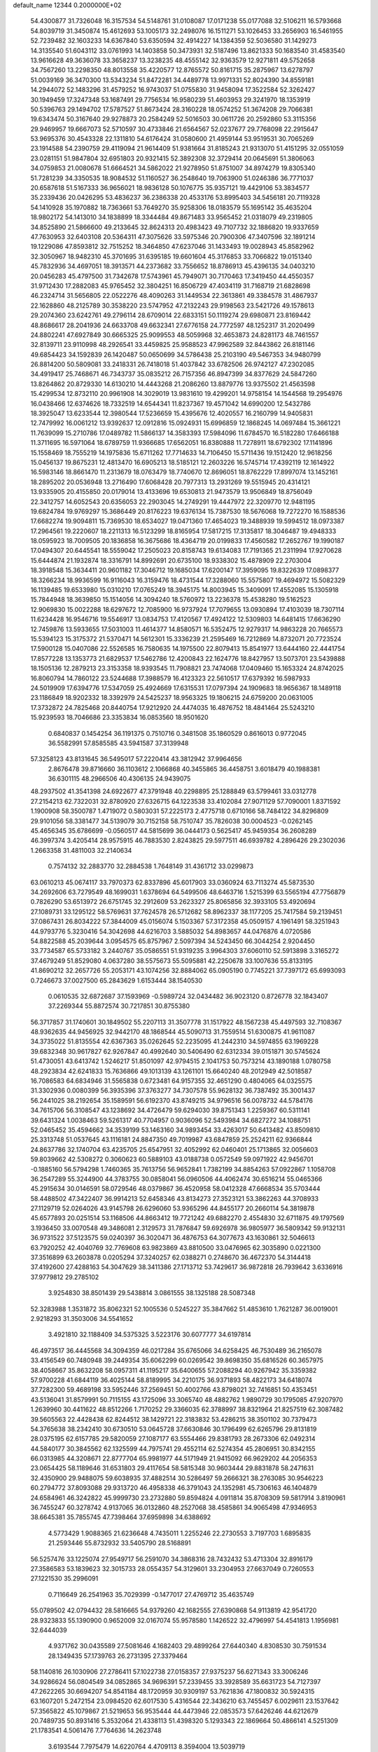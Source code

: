 default_name                                                                    
12344  0.2000000E+02
  54.4300877  31.7326048  16.3157534  54.5148761  31.0108087  17.0171238
  55.0177088  32.5106211  16.5793668  54.8039719  31.3450874  15.4612693
  53.1005173  32.2498076  16.1511271  53.1026453  33.2656903  16.5461955
  52.7239482  32.1603233  14.6367840  53.6350594  32.4914227  14.1384359
  52.5036580  31.1429273  14.3135540  51.6043112  33.0761993  14.1403858
  50.3473931  32.5187496  13.8621333  50.1683540  31.4583540  13.9616628
  49.3636078  33.3658237  13.3238235  48.4555142  32.9363579  12.9271811
  49.5752658  34.7567260  13.2298350  48.8013558  35.4220577  12.8765572
  50.8161715  35.2875967  13.6278797  51.0039169  36.3470300  13.5343234
  51.8472281  34.4489778  13.9971331  52.8024390  34.8559181  14.2944072
  52.1483296  31.4579252  16.9743037  51.0755830  31.9458094  17.3522584
  52.3262427  30.1949459  17.3247348  53.1687491  29.7756534  16.9580239
  51.4603953  29.3241970  18.1353919  50.5396763  29.1494702  17.5787527
  51.8673424  28.3160228  18.0574252  51.3674208  29.7066381  19.6343474
  50.3167640  29.9278873  20.2584249  52.5016503  30.0611726  20.2592860
  53.3115356  29.9469957  19.6667073  52.5710597  30.4733846  21.6564567
  52.0237677  29.7768098  22.2915647  53.9695376  30.4543328  22.1311810
  54.6176424  31.0580600  21.4959144  53.9519531  30.7065269  23.1914588
  54.2390759  29.4119094  21.9614409  51.9381664  31.8185243  21.9313070
  51.4151295  32.0551059  23.0281151  51.9847804  32.6951803  20.9321415
  52.3892308  32.3729414  20.0645691  51.3806063  34.0759853  21.0080678
  51.6664521  34.5862022  21.9278950  51.8751007  34.8974279  19.8305340
  51.7281239  34.3350535  18.9084532  51.1160527  36.2548640  19.7063900
  51.0246386  36.7771037  20.6587618  51.5167333  36.9656021  18.9836128
  50.1076775  35.9357121  19.4429106  53.3834577  35.2339436  20.0426295
  53.4836237  36.2386338  20.4533176  53.8995403  34.5456181  20.7119328
  54.1410928  35.1970882  18.7363661  53.7649270  35.9258306  18.0183579
  55.1695142  35.4635204  18.9802172  54.1413010  34.1838899  18.3344484
  49.8671483  33.9565452  21.0318079  49.2319805  34.8525890  21.5866600
  49.2133645  32.8624313  20.4983423  49.7107732  32.1886820  19.9337659
  47.7630953  32.6403108  20.5364311  47.3075626  33.5975346  20.7900306
  47.3407596  32.1891214  19.1229086  47.8593812  32.7515252  18.3464850
  47.6237046  31.1433493  19.0028943  45.8582962  32.3050967  18.9482310
  45.3701695  31.6395185  19.6601604  45.3176853  33.7066822  19.0151340
  45.7832936  34.4697051  18.3913571  44.2373682  33.7556652  18.8786913
  45.4396135  34.0403210  20.0456283  45.4797500  31.7342678  17.5743961
  45.7949071  30.7170463  17.3419450  44.4550357  31.9712430  17.2882083
  45.9765452  32.3804251  16.8506729  47.4034119  31.7168719  21.6828698
  46.2324714  31.5656805  22.0522276  48.4090263  31.1449534  22.3613861
  49.3384578  31.4867937  22.1628860  48.2125789  30.3538220  23.5747952
  47.2132243  29.9198563  23.5421726  49.1578613  29.2074360  23.6242761
  49.2796114  28.6709014  22.6833151  50.1119274  29.6980871  23.8169442
  48.8686617  28.2041936  24.6633708  49.6632341  27.6776158  24.7772597
  48.1252317  31.2020499  24.8802241  47.6927849  30.6665325  25.9099553
  48.5059968  32.4653873  24.8281173  48.7461557  32.8139711  23.9110998
  48.2926541  33.4459825  25.9588523  47.9962589  32.8443862  26.8181146
  49.6854423  34.1592839  26.1420487  50.0650699  34.5786438  25.2103190
  49.5467353  34.9480799  26.8814200  50.5809081  33.2418331  26.7418018
  51.4037842  33.6782506  26.9742127  47.2302085  34.4919417  25.7468671
  46.7343737  35.0835212  26.7157356  46.8947399  34.8377629  24.5847260
  13.8264862  20.8729330  14.6130210  14.4443268  21.2086260  13.8879776
  13.9375502  21.4563598  15.4299534  12.8732110  20.9961908  14.3029019
  13.9831610  19.4299201  14.9758154  14.1544568  19.2954976  16.0438466
  12.6374626  18.7332519  14.6544341  11.8237367  19.4571042  14.6990200
  12.5432786  18.3925047  13.6233544  12.3980544  17.5236659  15.4395676
  12.4020557  16.2160799  14.9405831  12.7479992  16.0061212  13.9392637
  12.0912816  15.0924931  15.6996859  12.1868245  14.0697484  15.3661221
  11.7639099  15.2710786  17.0489782  11.5866137  14.3583393  17.5984096
  11.6784570  16.5182280  17.6466188  11.3711695  16.5971064  18.6789759
  11.9366685  17.6562051  16.8380888  11.7278911  18.6792302  17.1141896
  15.1558469  18.7555219  14.1975836  15.6711262  17.7714633  14.7106450
  15.5711436  19.1512420  12.9618256  15.0456137  19.8675231  12.4813470
  16.6905213  18.5185121  12.2603226  16.5745714  17.4392119  12.1614922
  16.5983146  18.8661470  11.2313679  18.0763479  18.7740670  12.8696051
  18.8762229  17.8997074  13.1452161  18.2895202  20.0536948  13.2716490
  17.6068428  20.7977313  13.2931269  19.5515945  20.4314121  13.9335905
  20.4155850  20.0179014  13.4133696  19.6530813  21.9473579  13.9506849
  18.8756049  22.3412757  14.6052543  20.6356053  22.2903045  14.2749291
  19.4447972  22.3209770  12.9481195  19.6824784  19.9769297  15.3686449
  20.8176223  19.6376134  15.7387530  18.5676068  19.7272270  16.1588536
  17.6682274  19.9094811  15.7369530  18.6534027  19.0471360  17.4654023
  19.3488939  19.5994512  18.0973387  17.2964561  19.2220607  18.2211313
  16.5123299  18.8165954  17.5817215  17.3135817  18.3046487  19.4948333
  18.0595923  18.7009505  20.1836858  16.3675686  18.4364719  20.0199833
  17.4560582  17.2652767  19.1990187  17.0494307  20.6445541  18.5559042
  17.2505023  20.8158743  19.6134083  17.7191365  21.2311994  17.9270628
  15.6444874  21.1932874  18.3316791  14.8992691  20.6735100  18.9338302
  15.4878909  22.2703004  18.3918548  15.3634411  20.9601182  17.3046712
  19.1685034  17.6200147  17.3959095  19.8322639  17.0898377  18.3266234
  18.9936599  16.9116043  16.3159476  18.4731544  17.3288060  15.5575807
  19.4694972  15.5082329  16.1139485  19.6533980  15.0310210  17.0765249
  18.3945175  14.8003945  15.3409091  17.4552085  15.1305918  15.7844948
  18.3639850  15.1514056  14.3094240  18.5760972  13.2236378  15.4538280
  19.5162523  12.9069830  15.0022288  18.6297672  12.7085900  16.9737924
  17.7079655  13.0930894  17.4103039  18.7307114  11.6234428  16.9546716
  19.5546917  13.0834753  17.4120567  17.4924122  12.5309803  14.6481415
  17.6636290  12.7459876  13.5933655  17.5031003  11.4614377  14.8580571
  16.5352475  12.9279317  14.9863228  20.7665573  15.5394123  15.3175372
  21.5370471  14.5612301  15.3336239  21.2595469  16.7212869  14.8732071
  20.7723524  17.5900128  15.0407086  22.5526585  16.7580635  14.1975500
  22.8079413  15.8541977  13.6444160  22.4441754  17.8577228  13.1353773
  21.6829537  17.5462786  12.4200843  22.1624776  18.8427957  13.5073701
  23.5439888  18.1505136  12.2879213  23.3153358  18.9393545  11.7908821
  23.7474068  17.0409460  15.1653324  24.8742025  16.8060794  14.7860122
  23.5244688  17.3988579  16.4123323  22.5610517  17.6379392  16.5987933
  24.5019909  17.6394776  17.5347059  25.4924669  17.6315531  17.0797394
  24.1909683  18.9656367  18.1489118  23.1186849  18.9202332  18.3392979
  24.5425237  18.9563325  19.1806215  24.6759200  20.0631005  17.3732872
  24.7825468  20.8440754  17.9212920  24.4474035  16.4876752  18.4841464
  25.5243210  15.9239593  18.7046686  23.3353834  16.0853560  18.9501620
   0.6840837   0.1454254  36.1191375   0.7510716   0.3481508  35.1860529
   0.8616013   0.9772045  36.5582991  57.8585585  43.5941587  37.3139948
  57.3258123  43.8131645  36.5495017  57.2220414  43.3812942  37.9964656
   2.8676478  39.8716660  36.1103612   2.1066868  40.3455865  36.4458751
   3.6018479  40.1988381  36.6301115  48.2966506  40.4306135  24.9439075
  48.2937502  41.3541398  24.6922677  47.3791948  40.2298895  25.1288849
  63.5799461  33.0312778  27.2154213  62.7322031  32.8780920  27.6326715
  64.1223538  33.4102084  27.9071129  57.7090001   1.8371592   1.1900908
  58.3500787   1.4719072   0.5803031  57.2225173   2.4775718   0.6710166
  58.7484122  34.8296809  29.9101056  58.3381477  34.5139079  30.7152158
  58.7510747  35.7826038  30.0004523  -0.0262145  45.4656345  35.6786699
  -0.0560517  44.5815699  36.0444173   0.5625417  45.9459354  36.2608289
  46.3997374   3.4205414  28.9575915  46.7883530   2.8243825  29.5977511
  46.6939782   4.2896426  29.2302036   1.2663358  31.4811003  32.2140634
   0.7574132  32.2883770  32.2884538   1.7648149  31.4361712  33.0299873
  63.0610213  45.0674117  33.7970373  62.8337896  45.6017903  33.0360924
  63.7113274  45.5873530  34.2692606  63.7279549  48.1699031   1.6378694
  64.5499506  48.6463716   1.5215399  63.5565194  47.7756879   0.7826290
  53.6513972  26.6751745  32.2912609  53.2623327  25.8065856  32.3933105
  53.4920694  27.1089731  33.1295122  58.5769631  37.7624578  26.5712682
  58.8962337  38.1177205  25.7417584  59.2139451  37.0867431  26.8034222
  57.3844009  45.0156074   5.1503367  57.3172358  45.0509157   4.1961491
  58.3251943  44.9793776   5.3230416  54.3042698  44.6216703   3.5885032
  54.8983657  44.0476876   4.0720586  54.8822588  45.2039644   3.0954575
  65.8757967   2.5097394  34.5243450  66.3044254   2.9204450  33.7734587
  65.5733182   3.2440767  35.0586551  51.9319235   3.9964303  37.6060110
  52.5913898   3.3165272  37.4679249  51.8529080   4.0637280  38.5575673
  55.5095881  42.2250678  33.1007636  55.8133195  41.8690212  32.2657726
  55.2053171  43.1074256  32.8884062  65.0905190   0.7745221  37.7397172
  65.6993093   0.7246673  37.0027500  65.2843629   1.6153444  38.1540530
   0.0610535  32.6872687  37.1593969  -0.5989724  32.0434482  36.9023120
   0.8726778  32.1843407  37.2269344  55.8872574  30.7217851  30.8755380
  56.3717857  31.1740601  30.1849502  55.2207113  31.3507778  31.1517922
  48.1567238  45.4497593  32.7108367  48.9362635  44.9456925  32.9442170
  48.1868544  45.5090713  31.7559514  51.6300875  41.9611087  34.3735022
  51.8135554  42.6367363  35.0262645  52.2235095  41.2442310  34.5974855
  63.1969228  39.6832348  30.9617827  62.9267847  40.4992640  30.5406490
  62.6312334  39.0151871  30.5745624  51.4730051  43.6413742   1.5246217
  51.8501097  42.9794515   2.1041753  50.7573214  43.1890188   1.0780758
  48.2923834  42.6241833  15.7636866  49.1013139  43.1261101  15.6640240
  48.2012949  42.5018587  16.7086583  64.6834946  31.5565838   0.6723481
  64.9157355  32.4651290   0.4804065  64.0325575  31.3302936   0.0080399
  56.3935396  37.3763277  34.7307578  55.9628132  36.7387492  35.3001437
  56.2441025  38.2192654  35.1589591  56.6192370  43.8749215  34.9796516
  56.0078732  44.5784176  34.7615706  56.3108547  43.1238692  34.4726479
  59.6294030  39.8751343   1.2259367  60.5311141  39.6431324   1.0038463
  59.5261317  40.7704957   0.9036096  52.5493984  34.6827272  34.1088751
  52.0465452  35.4594662  34.3539199  53.1463160  34.9893454  33.4263017
  50.6413482  43.8509810  25.3313748  51.0537645  43.1116181  24.8847350
  49.7019987  43.6847859  25.2524211  62.9366844  24.8637786  32.1740704
  63.4235705  25.6547951  32.4052992  62.0460401  25.1713865  32.0056603
  59.8039662  42.5308272   0.3060623  60.5889103  43.0188738   0.0572549
  59.0971922  42.9456701  -0.1885160  56.5794298   1.7460365  35.7613756
  56.9652841   1.7382199  34.8854263  57.0922867   1.1058708  36.2547289
  55.3244900  44.3783755  30.0858041  56.0960506  44.4062474  30.6516214
  55.0465366  45.2915634  30.0146591  58.0729546  48.0379867  36.4520958
  58.0412328  47.6668534  35.5703444  58.4488502  47.3422407  36.9914213
  52.6458346  43.8134273  27.3523121  53.3862263  44.3708933  27.1129719
  52.0264026  43.9145798  26.6296060  53.9365296  44.8455177  20.2660114
  54.3819878  45.6577893  20.0251514  53.1168506  44.8663412  19.7721242
  49.6882270   2.4554830  32.6711875  49.1797569   3.1936450  33.0070548
  49.3486081   2.3129573  31.7876847  59.6926978  36.9805977  36.5809342
  59.9132131  36.9731522  37.5123575  59.0240397  36.3020471  36.4876753
  64.3077673  43.1630861  32.5046613  63.7920252  42.4040769  32.7769608
  63.9823869  43.8810500  33.0476965  62.3035890   0.0221300  37.3516899
  63.2603878   0.0205294  37.3240257  62.0388271   0.2748670  36.4672370
  54.3144418  37.4192600  27.4288163  54.3047629  38.3411386  27.1713712
  53.7429617  36.9872818  26.7939642   3.6336916  37.9779812  29.2785102
   3.9254830  38.8501439  29.5438814   3.0861555  38.1325188  28.5087348
  52.3283988   1.3531872  35.8062321  52.1005536   0.5245227  35.3847662
  51.4853610   1.7621287  36.0019001   2.9218293  31.3503006  34.5541652
   3.4921810  32.1188409  34.5375325   3.5223176  30.6077777  34.6197814
  46.4973517  36.4445568  34.3094359  46.0217284  35.6765066  34.6258425
  46.7530489  36.2165078  33.4156549  60.7480948  39.2449354  35.6062299
  60.0269542  39.8698350  35.6816526  60.3657975  38.4058667  35.8632208
  58.0957311  41.1195217  35.6400655  57.2088294  40.9267942  35.3359382
  57.9700228  41.6844119  36.4025144  58.8189995  34.2210175  36.9371893
  58.4822173  34.6418074  37.7282300  59.4689198  33.5952446  37.2569451
  50.4002766  43.8798021  32.7416851  50.4353451  43.5136041  31.8579991
  50.7115155  43.1725096  33.3065740  48.4882762   1.9890729  30.1795085
  47.9207970   1.2639960  30.4411622  48.8512266   1.7170252  29.3366035
  62.3788997  38.8321964  21.8257519  62.3087482  39.5605563  22.4428438
  62.8244512  38.1429721  22.3183832  53.4286215  38.3501102  30.7379473
  54.3765638  38.2342410  30.6730510  53.0645728  37.6630846  30.1796499
  62.6265796  29.8131819  28.0375195  62.6157785  29.5820059  27.1087177
  63.5554466  29.8381793  28.2673306  62.0492314  44.5840177  30.3845562
  62.1325599  44.7975741  29.4552114  62.5274354  45.2806951  30.8342155
  66.0313985  44.3208671  22.8777704  65.9981977  44.5171949  21.9415092
  66.9629202  44.2056353  23.0654425  58.1189646  31.6531803  29.4117654
  58.5815348  30.9603444  29.8831878  58.2471631  32.4350900  29.9488075
  59.6038935  37.4882514  30.5286497  59.2666321  38.2763085  30.9546223
  60.2794772  37.8093088  29.9313720  46.4958338  46.3791043  24.1352981
  45.7306163  46.1404879  24.6584961  46.3242822  45.9999730  23.2732880
  59.8594824   4.0911814  35.8708309  59.5817914   3.8190961  36.7455247
  60.3278742   4.9137065  36.0132860  48.2527068  38.4585861  34.9065498
  47.9346953  38.6645381  35.7855745  47.7398464  37.6959898  34.6388692
   4.5773429   1.9088365  21.6236648   4.7435011   1.2255246  22.2730553
   3.7197703   1.6895835  21.2593446  55.8732932  33.5405790  28.5168891
  56.5257476  33.1225074  27.9549717  56.2591070  34.3868316  28.7432432
  53.4713304  32.8916179  27.3586583  53.1839623  32.3015733  28.0554357
  54.3129601  33.2304953  27.6637049   0.7260553  27.1221530  35.2996091
   0.7116649  26.2541963  35.7029399  -0.1477017  27.4769712  35.4635749
  55.0789502  42.0794432  28.5816665  54.9379260  42.1682555  27.6390868
  54.9113819  42.9541720  28.9323833  55.1390900   0.9652009  32.0167074
  55.9578580   1.1426522  32.4796997  54.4541813   1.1956981  32.6444039
   4.9371762  30.0435589  27.5081646   4.1682403  29.4899264  27.6440340
   4.8308530  30.7591534  28.1349435  57.1739763  26.2731395  27.3379464
  58.1140816  26.1030906  27.2786411  57.1022738  27.0158357  27.9375237
  56.6271343  33.3006246  34.9286624  56.0804549  34.0852865  34.9696391
  57.2339455  33.3928589  35.6631723  54.7127397  47.2622265  30.6694207
  54.8541184  48.1720959  30.9309197  53.7621836  47.1800832  30.5924315
  63.1607201   5.2472154  23.0984520  62.6017530   5.4316544  22.3436210
  63.7455457   6.0029611  23.1537642  57.3565822  45.1079867  21.5219653
  56.9535444  44.4473946  22.0853573  57.6426246  44.6212679  20.7489735
  50.8931416   5.3532064  21.4338113  51.4398320   5.1293343  22.1869664
  50.4866141   4.5251309  21.1783541   4.5061476   7.7764636  14.2623748
   3.6193544   7.7975479  14.6220764   4.4709113   8.3594004  13.5039719
  59.2915978  46.4457251  24.8105514  58.8395586  45.6131395  24.6738273
  58.9447127  46.7731408  25.6404319  51.2393980  42.3550616  12.8803077
  51.5813763  41.6895967  12.2832824  50.4567120  42.6899449  12.4427146
  51.5299386  41.3115143  15.4535191  51.4042083  40.3628983  15.4300364
  51.5092384  41.5786848  14.5345941  63.9157859   0.8240023  33.9788810
  64.7537554   1.2864822  33.9665819  63.3030078   1.4488860  34.3665087
  58.8550056  35.3868502  24.9123894  57.9922364  35.7614778  25.0899150
  59.3552448  35.5478116  25.7124419  57.6135589  37.6193540  16.8962699
  57.9935956  36.7451549  16.9833323  58.0471509  38.1376187  17.5742312
  61.6419314  40.1851978  17.9449502  60.9076623  39.6825456  17.5922160
  61.3402111  41.0934558  17.9286962  53.6474860  40.9581248  20.6825559
  53.2773768  40.6359724  19.8606868  53.3283442  40.3456348  21.3453050
  54.8939261  31.5743301  19.0128112  55.5217748  32.2642205  19.2274949
  55.3604105  30.7595146  19.1990904   4.0195306  42.6841192  21.6913586
   4.7680504  42.8300983  22.2698395   3.2613181  42.9595106  22.2066306
  54.1959291  44.7952551  23.8348524  54.6267334  44.2323572  23.1915908
  53.7507588  45.4609735  23.3105679   1.3030120  39.1048792  20.9251159
   0.9559881  39.9944141  20.8577808   0.8317032  38.7191821  21.6635857
  57.7578009  41.5127260  25.6303353  58.0635550  41.2914070  26.5099740
  58.0712567  40.7949043  25.0801451  54.0901767  44.5779281  14.0644232
  54.1956318  44.9791360  13.2017858  53.2733415  44.9459040  14.4014779
  58.8333799  30.1394295  14.1529443  57.9827243  30.3276487  13.7564718
  59.4221976  30.7949723  13.7790604   7.2692999  40.5426375  24.8416793
   8.1457133  40.4621735  24.4653061   7.0988326  39.6875612  25.2366695
  59.6392170  40.3334875  27.8919503  59.6754556  40.6692805  28.7875851
  59.7794908  39.3910706  27.9836318  63.3933379   0.4535808  23.2332975
  64.1228803  -0.1155051  23.4785341  62.7127656  -0.1469918  22.9293802
  61.3995676  36.6061187  17.2753907  61.0770508  36.0738959  18.0026827
  62.1466112  37.0813155  17.6391842  62.7590758  40.1846504  27.1727187
  63.3869679  40.9061049  27.1341604  62.0779522  40.4261193  26.5450283
   2.0056901  44.8578231  25.5551038   1.7286099  44.1900482  26.1824276
   1.6371806  45.6732749  25.8949137  61.2227602  44.8944824  22.1268543
  60.8025258  44.8726385  21.2671114  61.2889856  45.8258697  22.3374816
  55.6299286   2.2368273  19.8288195  55.5795048   1.7595700  20.6570192
  54.9710932   1.8213378  19.2724596  63.2411026  43.2789238  22.6852709
  62.6728017  44.0490168  22.7001949  64.0407451  43.5627410  23.1282738
  59.8561784  41.1983545  30.4968980  59.5392599  41.7588678  31.2051490
  60.8010764  41.3499002  30.4760744  63.5125755   2.9979825  15.6115192
  64.3059876   3.2312276  15.1295173  63.6150374   3.4245767  16.4622547
  58.7289772  36.4410065  21.2701071  58.4867087  36.3462925  22.1912841
  58.8977826  37.3769653  21.1618586  50.7936437  38.3259402  14.9948681
  49.9860093  38.3337615  14.4811587  50.5542109  37.8866111  15.8108912
  42.8428598   0.7585465  19.8508420  42.8122201   1.5930421  20.3187203
  41.9572509   0.4048863  19.9336251  58.2173747  43.9410819  19.1446616
  57.8605475  43.7917084  18.2691082  58.6915403  43.1355091  19.3506990
  56.9956800  45.7492266   9.5568749  57.8254971  46.1783556   9.3483472
  56.4587045  45.8730205   8.7742101  49.3308507   1.1353121  18.7069845
  48.7448260   0.6986663  19.3251652  49.0492881   0.8215854  17.8476068
  65.1560444  38.9668850  26.7801568  64.2351295  39.1277938  26.9857194
  65.3328856  38.0969220  27.1381001   2.2354291  40.9947549  24.8463581
   2.7982411  40.6516479  24.1522745   1.5103035  40.3719352  24.8965610
  64.3652855  42.0100190  20.1752830  63.5127111  41.6880893  19.8825204
  64.1665434  42.5581248  20.9344361  60.8752139  40.7731070  14.2950931
  60.9062559  39.9036188  13.8960211  60.1435361  40.7281531  14.9106080
  55.6595058  38.6613156  21.5800949  54.7903491  38.6607417  21.9810913
  55.5761602  39.2482358  20.8285565  58.9664481  35.4437947  18.8509446
  59.6796301  34.8316702  19.0323467  58.7555673  35.8251892  19.7031766
   1.5507082  39.2344175  27.4675658   0.9918827  39.3482109  26.6988026
   1.1053510  38.5680679  27.9908888  59.6695282  39.2176491  20.8982445
  60.5985464  39.2469704  21.1269306  59.6195425  39.6462780  20.0438379
  53.8566776  37.3034012  23.9088253  53.3593563  36.8348488  24.5791700
  54.7536645  37.3182039  24.2426325  52.8544469  45.1764881  -0.1715987
  52.2998689  44.9322892   0.5693749  53.6598697  45.5031104   0.2294547
  48.9402759  36.5573045   7.4249999  48.3065796  36.3850767   8.1214182
  48.7096707  37.4280983   7.1013161   1.6433168  48.1990656  25.8961756
   1.6225078  49.1094513  25.6012236   2.5672245  47.9532150  25.8494433
  56.7254370  37.0361410  23.7257983  56.3040795  36.1930738  23.5586831
  56.5242586  37.5620607  22.9517392  62.7098562  45.6672259  19.4930531
  63.1122549  46.1874266  18.7975689  61.8025762  45.9706604  19.5247134
  53.1046468  39.5372559  25.8778552  52.1845034  39.5069120  25.6158493
  53.3937240  40.4170624  25.6357668  58.6769157  39.9464159  18.3180101
  58.0000430  40.2276412  18.9336297  58.6335027  40.5849069  17.6061980
  63.2884982  37.3790917  24.0824689  62.9039646  38.0618771  24.6321686
  63.6162948  36.7282588  24.7031119  56.0973825  37.8367995  30.1732863
  56.3487110  37.3726916  29.3747440  56.8951388  37.8530644  30.7020133
  61.6467990  48.5399234  18.2968319  62.1130427  49.0922368  18.9243656
  61.3123661  47.8119424  18.8206926   0.2803194  41.5303737  20.2598972
   0.6306058  41.6880895  19.3831664  -0.6696970  41.5647559  20.1480104
  51.5634910  47.2961856  20.3963984  51.2272029  46.4326081  20.1568657
  51.0348914  47.5584579  21.1500744  60.9362681  43.0925110  18.5548609
  61.5708945  43.4960355  19.1470171  60.8513216  43.7161959  17.8337277
  60.3926982  45.7450505  34.2252404  61.1721932  45.3370745  34.6023016
  60.2253564  45.2474998  33.4248206  64.8798427  39.6683440   7.4294183
  64.3411914  39.4851647   6.6596572  64.2518838  39.7502297   8.1471886
  55.3911689  45.6068268  16.2267566  54.7761491  46.3060113  16.4483949
  54.9517069  45.1114677  15.5355805  54.4552173   2.8542914  16.8054798
  54.4174794   3.6671659  16.3014533  53.7404400   2.9309569  17.4374986
  47.3649205  40.6413340  14.2169813  47.6105475  41.4228689  14.7120594
  48.1481611  40.0913410  14.2335302  56.2233532  42.9313416   1.0122580
  55.8303941  42.9102742   0.1396922  56.1427667  42.0330797   1.3329809
  56.4725028   6.8508568  22.6446807  56.0737524   6.0054810  22.4383564
  57.3787348   6.6397893  22.8692379  55.2175912  43.0322976  21.9523569
  54.5911276  42.3283420  21.7843636  54.9769381  43.7202224  21.3318109
  61.5050055   1.7864044  14.5670900  62.2177787   2.1860715  15.0655400
  61.5006635   0.8711285  14.8472383  63.5713442  38.2606313  13.0042633
  62.6217711  38.3809758  12.9965289  63.8678934  38.7450225  13.7747538
  61.9011363  45.6337266  25.2167976  61.9009156  45.0966607  24.4244644
  61.0145068  45.9913478  25.2639875  60.1635611  46.3896759  19.1063828
  59.5828466  45.9552607  18.4816542  59.5890522  46.6499603  19.8263991
  61.6353219  48.1616314  10.7161298  61.2042116  48.9613175  11.0175892
  61.6614599  47.5976485  11.4890929  58.1523812  46.9231571  33.4389961
  58.1399256  46.7607917  32.4957495  58.8876043  46.4022520  33.7620081
   3.5646129   1.1767807  13.5137478   2.9533097   0.4648624  13.7027256
   4.2057429   1.1366640  14.2233778  51.8560412  46.1508111  34.2404544
  51.3681534  46.8742410  34.6339598  51.1820461  45.5803286  33.8709791
  58.1923718  45.3057897  15.8267138  58.0589184  44.8985427  14.9708096
  57.3091405  45.5036293  16.1381520  66.9019759  39.1290154  24.9796724
  66.3259710  39.2888506  25.7272705  66.3396344  38.7073737  24.3298862
  61.9796649  40.9212416  23.5965566  62.2389786  41.7577976  23.2103413
  61.7371645  41.1379795  24.4968066  59.9480680   2.5383421  18.0069896
  60.4602262   1.7303142  18.0388790  60.2240789   2.9650029  17.1958112
  65.4038543  47.3081140  23.4042360  65.6948156  46.7673726  24.1385193
  65.1932337  46.6802555  22.7131032  65.3087126  33.7645150  15.5351481
  64.5647391  34.3664330  15.5558837  65.6210844  33.7385679  16.4395719
  55.2899810  40.8557270  16.5224741  54.4751988  40.4399394  16.8044004
  55.3716646  41.6272182  17.0831532  63.8746263   0.2981867  26.7753110
  63.1563312   0.4138335  27.3973318  63.5038268   0.5545006  25.9308924
  58.0209269  42.3260523  16.6383784  57.4869113  42.9010178  16.0902235
  58.2469915  41.5923115  16.0667571  58.5549638  43.9728791  24.8246819
  58.1367911  43.1735911  25.1448412  59.0428117  43.6940774  24.0497587
  56.9926729  44.0329184  13.4852422  56.0491409  44.1925116  13.5078083
  57.1814999  43.8426836  12.5663369  59.0233462   2.9011449   7.6928961
  59.8730240   2.4923368   7.8576856  58.5902245   2.3125380   7.0746895
  47.6172771  39.6255337  18.0711147  47.5799941  40.5548332  18.2974866
  46.9062374  39.5035511  17.4420085  61.0576169  47.2591112   6.8938902
  61.7657302  47.0709600   7.5098500  60.8234666  46.4052774   6.5300587
  57.3811159  45.6807927  28.2236885  57.6557415  44.8052348  28.4961052
  56.7281419  45.5254932  27.5412379  55.4165923   7.9163653  15.5783058
  56.0182006   7.3598303  15.0837676  55.0732545   7.3460032  16.2660835
  49.7800946  45.0161647  36.2705214  50.5774527  44.4889599  36.3205913
  49.1550182  44.4613339  35.8039658  55.1311238  45.5048671  26.4879971
  54.5787549  46.2822273  26.5706497  55.1499332  45.3232149  25.5483799
  64.3909367  44.7014274  13.2120136  65.2668323  44.3393876  13.0779763
  63.8204154  43.9346796  13.2652580  58.5249415  39.5053339  32.4764979
  58.2534762  40.0806464  31.7612679  58.7447656  40.1010357  33.1927720
  65.4120257  46.0428709  20.5620278  64.4824346  45.9067235  20.3788447
  65.8555399  45.7864508  19.7534638  60.9231846  42.1835022  25.9665675
  60.2860596  41.7092129  26.5007521  60.7448683  43.1069397  26.1446073
   2.0885253   0.4181093  29.0047691   2.0111433  -0.5023211  28.7536678
   2.0405193   0.8969541  28.1773424  53.0068793  27.1562831  27.5880698
  53.0110520  27.6228802  26.7523058  53.5667187  27.6824964  28.1589562
  55.7978336  29.3315055  26.4763683  56.0310334  28.6693632  25.8256631
  54.8842315  29.5437616  26.2852910  57.8433363  42.8506819  28.8299106
  58.5010088  42.4825007  29.4199456  57.0805938  42.2823412  28.9368904
  65.4563029  46.6691249  26.3349818  66.3658171  46.9283333  26.1872427
  64.9812207  47.4963877  26.4134991  65.7277678   0.8795001  28.8985022
  66.2598759   1.3116721  28.2304302  64.8959494   0.6973573  28.4613133
  63.8002190  36.4636070   9.1987965  62.9641400  36.0339171   9.3792691
  63.6306260  37.3926598   9.3547803  60.9930412  32.2619989  28.5423196
  60.1441823  31.9512679  28.8571475  61.5136734  31.4663095  28.4325364
   1.5877901  38.9893124  18.0936901   1.4625731  39.0485352  19.0408148
   1.2773620  38.1131047  17.8653780   0.7061070  46.4621585   6.5908741
   1.2129799  45.8829645   7.1599489   0.4431583  47.1861756   7.1591075
  57.5573216  34.4793801  16.5320004  58.1162747  34.6439073  17.2914305
  57.3995380  33.5354602  16.5507427  56.5106773  31.6624996  13.3720358
  56.0031249  32.1240857  12.7045326  57.1005098  32.3276128  13.7269357
  52.3242722  40.8536383  18.0398546  51.6211695  41.1756636  18.6039274
  52.0826955  41.1508493  17.1626214  59.6167682  36.0691175  12.7466823
  58.7917126  36.5282412  12.5894544  59.9317818  36.4209793  13.5792635
  59.8186678  46.6683033  14.1529057  58.9782771  46.9712301  14.4967234
  60.4694652  47.2091718  14.6002936  63.1038336  45.4009503  27.7838770
  63.8969665  45.8705805  27.5257694  62.6085359  45.3023607  26.9707398
   3.2855065  37.7772915  11.7259826   3.0319904  38.2590288  10.9386514
   3.3732664  36.8700152  11.4337844  44.1813736  47.0308301  21.2406563
  43.7411424  47.1722441  22.0787676  43.6236564  47.4717798  20.5997610
  52.5939227  39.0805873  22.2800543  52.9967592  38.3344700  22.7241980
  51.6624301  39.0089855  22.4884446  53.6240868  35.8966647  11.5397003
  53.3631231  36.7088241  11.9738971  52.9120775  35.7132610  10.9268074
  49.9097718  34.3524013  10.1868554  49.2008831  34.9572680   9.9681204
  50.6443350  34.9192916  10.4219811  56.7557574  36.2531600  28.1372604
  55.9240258  36.3429557  27.6720820  57.3665609  36.8004143  27.6436374
  64.2978246  34.3731241  31.9551608  63.6682352  35.0869374  31.8535755
  63.7573237  33.5898114  32.0576881  63.8533996  24.6316034  37.2594169
  64.0997572  24.6016715  36.3349474  64.6872024  24.6594389  37.7287035
  62.3873848  29.0848181  25.4917597  63.0546180  28.4815076  25.1645776
  61.5569669  28.6442734  25.3113208   0.2819984  34.8762253  24.1942340
   0.1218550  34.0111741  24.5714241   1.2345353  34.9315902  24.1178145
  51.8603734  41.9357200  24.1412147  52.6881755  42.3632994  23.9217805
  51.8394981  41.1555439  23.5870294  59.8800092  28.5780835  23.8285901
  59.3344484  28.3569938  23.0737957  59.5755723  29.4444828  24.0985942
  58.7535280  27.4508024  21.6085772  59.0257304  27.3892033  20.6929663
  58.4514901  26.5695223  21.8284645  61.1614512  47.6861099  22.7736027
  60.8254948  47.4519210  23.6387736  60.4907820  48.2601370  22.4035654
  57.0881257  33.2445214  19.4566117  57.5759467  34.0474713  19.2734891
  57.6266442  32.7775300  20.0954769  55.3030351  34.3785922  15.1489549
  55.3702968  34.5676160  14.2130181  56.0644425  34.8107487  15.5359063
  56.0087313  40.8239375  30.8355768  55.5598372  41.3855401  30.2036524
  55.9961989  39.9547592  30.4348227  54.8319360   0.6979319  15.3016286
  53.8832580   0.5978891  15.2226777  54.9460260   1.4664945  15.8606696
  65.4444258  35.6257023  26.5342040  65.8421886  34.9127016  27.0338506
  66.0899411  35.8340877  25.8588394   5.2239944  47.3854342  28.3455413
   5.8837937  46.6934211  28.3904251   4.3928613  46.9186472  28.2585958
  52.3185246  41.8562260   3.4342759  52.4593629  40.9102416   3.4731332
  53.1726749  42.2159121   3.1949330  64.9242042   3.2543033   0.3619820
  64.0100815   3.4016649   0.1192969  64.8782423   2.7882282   1.1967835
  55.5103698  42.7282300   5.2847862  55.8202352  41.8300420   5.1687101
  56.3000829  43.2647799   5.2162349  58.4444238  35.8622478   8.8864679
  57.9805871  35.3486998   9.5477968  57.8451140  35.8894674   8.1406002
  58.3020622  39.7593625  12.6071535  57.7063623  40.3881390  12.1997059
  58.3442736  39.0322615  11.9860464  59.9699777  43.1982661  10.7408796
  59.9739423  44.1370415  10.9277406  60.8870128  42.9348822  10.8177390
  60.1936492  45.0768384   5.2294929  60.6207506  45.6234715   4.5699411
  60.6325965  44.2291604   5.1587885  61.7807336  34.5522703   0.1683944
  61.8878479  34.4020436   1.1076443  62.4325002  35.2206201  -0.0431256
   2.1934207   1.4186433   2.0360163   3.1384353   1.5662069   2.0734913
   2.0001382   0.9038361   2.8195004   3.7953517  45.1139252  37.8555312
   4.2576324  45.9011990  38.1431566   3.1560284  44.9452560  38.5476644
  63.0707030  42.2517965  14.0832404  63.4894809  42.1459393  14.9374366
  62.2214022  41.8205401  14.1777809  58.2068506  43.0463791   2.9291035
  57.3301091  43.2415767   2.5982651  58.7836655  43.1915806   2.1791483
  55.3003376  46.6443667   1.9622990  55.1177888  47.4760104   2.3996509
  56.2549004  46.6112581   1.8994852  55.5040705   2.3458947  11.1500903
  54.7629983   2.2838620  10.5474331  56.0964152   2.9744341  10.7374188
   0.4968974  44.0004500  13.2483278   0.6411616  43.8025445  14.1736672
   0.3855894  43.1443758  12.8348312  59.5319378  45.8147513  37.2056679
  59.8786204  45.6697511  36.3253169  59.1513546  44.9725763  37.4549260
   0.6112322  40.7625584  37.1175883   0.6137102  40.2394037  37.9191710
   0.3247885  40.1548054  36.4358125  57.1396570   0.3497391  12.1912247
  57.4617161   0.5934080  13.0590584  56.5452235   1.0595885  11.9483371
  60.6662005  45.6438754  11.6016202  61.5254447  45.8614996  11.9629662
  60.0700068  45.7051067  12.3479684  54.6165758  39.4138383   8.4533565
  55.4631061  39.1095490   8.1262078  54.5830727  40.3383327   8.2075525
  49.9489404   3.1085052   9.5170562  49.2544779   3.6794729   9.8456129
  50.5597954   3.0283987  10.2496344   1.0887942  35.3379974   4.0536277
   1.5963066  34.6771599   3.5825049   0.7510871  34.8777848   4.8219962
  11.3143998  37.6929896   6.6128313  10.8090406  37.4426193   7.3862384
  10.6762440  38.1111409   6.0347841  61.6826272  47.9480036  15.4980999
  62.3522780  47.2878301  15.6769031  61.3566833  48.1987589  16.3624576
  53.8921485  39.6471454   3.4507961  53.4148011  38.8296866   3.5926852
  54.2378908  39.5713397   2.5614437  52.3695862  38.5061053   7.3254056
  53.1932926  38.5355971   7.8120984  51.7592705  39.0178987   7.8562674
  57.0981625  34.3188115  10.7900962  57.3870353  34.7271290  11.6062218
  56.1457577  34.2684721  10.8714778  61.7920132  32.9584973  15.2566912
  61.2172900  32.9901403  14.4918881  62.3809932  33.7046870  15.1447301
  49.5973964  39.1371005   2.4561008  49.4597923  40.0828257   2.5099604
  49.3868986  38.8141580   3.3322461   1.2602654  26.9793569   0.7271610
   1.5989061  27.6243432   0.1062367   2.0360400  26.5060994   1.0278818
   6.3609712  31.6532946  33.5818500   5.6424707  32.2473089  33.3647421
   7.1251261  32.0331687  33.1482663  58.0904234  37.3595500   5.8289660
  58.0710336  37.8041142   4.9814882  57.1883156  37.4076861   6.1453776
   5.1500944  40.4227381   7.8456870   5.3796926  41.3417393   7.9833582
   5.8937794  40.0595085   7.3648245  60.8443824  39.6106905  11.6138689
  60.5224407  40.3542428  12.1234916  60.1047793  39.3621658  11.0593830
  62.0017559  43.6705636  37.8123770  62.5154188  44.4579523  37.6323734
  62.3721217  43.0052012  37.2324167  63.8074675  42.7608801   1.2107998
  63.1473955  42.8667513   0.5257245  63.9509334  43.6466327   1.5441040
  62.6031182   8.0584635  11.5075641  61.9631616   7.6672012  12.1022079
  62.8352783   7.3508173  10.9062570  55.3752738  38.5707104  10.9648390
  54.9258450  38.6648658  10.1249698  55.4852044  39.4679775  11.2795753
  59.3204489  40.9672270   5.8769805  60.1266835  41.0340432   5.3653622
  58.6824643  41.4865079   5.3875371  61.9099513  43.4367918   3.8330688
  61.4201907  43.3791759   3.0126745  62.8287512  43.4162110   3.5654591
  63.9430072  34.6199009   2.2496569  64.7357753  34.3529472   1.7843759
  64.0695611  35.5527676   2.4227915  60.4953907   6.3114560  18.6714597
  60.6905010   6.0444910  17.7731872  59.7248263   6.8737547  18.5921982
  62.8759205  39.3171437   9.5464801  62.2127150  39.7988290  10.0408175
  62.4425944  39.0884555   8.7241893  58.7296854  38.5127425  10.1314699
  58.2098361  39.0401021   9.5249385  58.6796238  37.6239701   9.7796043
  66.5819283  36.2275833   9.2964265  66.4970395  36.9358858   9.9346532
  65.7003951  36.1201006   8.9392451  63.4352309   2.8751689   9.5343601
  62.7694836   2.5278654   8.9407334  63.1941013   2.5289370  10.3935526
  62.7146156  46.3499639   8.9131308  62.5494662  45.4758189   9.2664410
  62.3221918  46.9447042   9.5522859  52.8149446  44.7226215   7.9656492
  52.0752683  44.2569535   8.3558595  52.6137927  44.7506300   7.0302427
  60.2223838   2.2845383  11.2228006  59.8832661   2.2691789  12.1177839
  60.0164930   3.1631838  10.9037037  63.8791649   5.2787074  10.7222418
  63.8820060   5.6803341   9.8533806  63.8142336   4.3390888  10.5515589
  61.2298466  35.7569536  10.3714706  60.7838264  36.1350198  11.1293385
  60.5238306  35.4071042   9.8279831  52.6556972  40.3460935  11.6367179
  53.4264309  40.8120566  11.9608777  52.6053592  39.5595059  12.1798365
   1.9197537   0.7459993  17.1675412   2.7744522   0.5827481  16.7687037
   2.0266513   0.4793097  18.0806027   4.0215015  39.3650797  23.4279654
   3.7897132  39.0016874  22.5733005   4.9758032  39.4365068  23.4070316
  53.9708832  45.4883659  10.2742103  54.5793574  44.7567115  10.3775189
  53.5994899  45.3694156   9.4000537  61.8610812  37.7400316   1.2964719
  62.4129836  38.3802138   1.7456959  61.2751655  37.4092811   1.9773087
  63.1997009   2.2733697  12.4583807  62.5074182   2.0058049  13.0628521
  63.1853115   3.2300601  12.4860982  57.6766467   0.2965049  15.1740721
  56.7380133   0.4169596  15.0302327  57.7809796   0.3411809  16.1245196
  60.6694181  44.7848101  16.3254245  60.8443887  44.2206235  15.5722242
  59.7889131  45.1263059  16.1694644  58.3631875  40.0633055  15.3137154
  57.7170615  39.6088537  15.8542952  58.1033736  39.8665893  14.4136980
   2.9175997  43.8576427  15.6784084   3.0519058  43.8079014  16.6248330
   2.3608090  44.6264938  15.5555919  61.3301005  40.5227481   4.1274583
  61.7749359  41.3221693   3.8458929  61.2850122  39.9830654   3.3381919
  64.4456763  45.1919856   3.0259187  65.3617732  44.9905794   3.2167954
  64.0910313  45.5056123   3.8578424  55.7018251  43.3859503  10.4229099
  56.3362435  44.0578097  10.1732099  55.6455224  42.8135256   9.6578009
  56.6768203  40.4210172   1.2232999  56.1637378  39.6400511   1.0157667
  57.5653584  40.0936524   1.3631723  56.1814524  39.8429834   4.9825606
  55.4665222  39.8196935   4.3465069  56.0303082  39.0802672   5.5408180
  51.0437159  45.8417987  10.8091820  50.9993339  45.0073257  10.3423663
  51.9466664  46.1358072  10.6888856   0.3850193  33.0458139  12.5881977
   0.4308035  33.3687970  13.4880963  -0.5518174  32.9574325  12.4128194
   1.6665279  38.5535564   3.4612964   2.4493107  38.6544796   4.0028658
   1.4524226  37.6225175   3.5209392  61.9935466  35.1298308  35.4533801
  61.1290154  35.3302205  35.8120745  62.6075305  35.4660071  36.1062515
  62.2545420  29.1508574   3.7131549  62.4525972  29.2439654   4.6450009
  61.9455852  30.0166279   3.4462864  58.3510983  35.7944057   0.6453344
  57.4529071  35.6574372   0.9465387  58.7973177  36.1893673   1.3944175
  55.7167952  41.0966430  11.8427557  55.1427441  41.1744074  12.6047596
  55.5903791  41.9152947  11.3631099   0.2151569  35.0498741  35.5927509
   0.2734709  34.7143594  34.6981777  -0.1327218  34.3172354  36.1011335
  60.7817694  38.2118995   6.4523701  59.8310994  38.1259507   6.3811581
  60.9793533  39.0463074   6.0269811  56.9864457  36.8658088  12.5737235
  56.4813012  37.1482801  11.8113123  56.5463771  37.2762940  13.3180846
   1.5485172  29.9181369  10.9313251   0.6783363  29.8103194  11.3152423
   2.1480726  29.5875666  11.6002709   1.4812363  27.7446981  32.6525721
   1.3780921  27.6772612  33.6018062   2.4256212  27.6827840  32.5092691
  66.8524060  20.0080594   1.6755190  66.7193802  19.6333267   0.8048231
  66.0769622  20.5491155   1.8244382   4.0825828  21.1698869  35.9042742
   3.7705381  20.9324427  35.0310731   3.9494591  22.1163146  35.9570426
  61.5036608  22.8943336  34.3868063  62.3986599  22.5752081  34.5024231
  61.6052898  23.7384310  33.9470301  62.2356394  32.4529523  35.0769275
  62.2328011  33.4040771  35.1845630  63.1028953  32.2544611  34.7237983
   9.3285665  16.3544508  33.6058165   9.8292906  17.1345169  33.8445718
   9.9431169  15.8199989  33.1029042  55.9256341  17.8024997  33.9565228
  55.0271162  18.1096154  33.8357861  56.4697913  18.5458866  33.6967139
  66.2209230  24.8728744   0.3038466  65.6609232  24.6930769   1.0590319
  66.7563969  25.6185574   0.5748749  63.0180335  27.6985271  30.6989626
  63.4433920  28.4865295  30.3607997  62.4637327  27.3977765  29.9788713
  59.8950322  35.5254090  27.5180208  60.3135944  34.6790874  27.3606126
  59.4500709  35.4198387  28.3589109  58.2052781  16.4546729  35.4587432
  58.9442408  16.4444935  34.8504156  57.4893657  16.8475422  34.9593887
   1.8769685  20.6776175  37.8551677   1.8169664  21.4315837  38.4418249
   2.4822806  20.9563599  37.1680492  62.8753458  16.8544065  34.8908266
  62.2274636  16.5587460  34.2512444  63.6657663  16.3582695  34.6779522
  61.8533584  14.2936031  33.1345924  62.1710250  13.6089612  33.7233073
  61.8492821  13.8830511  32.2699177  63.9017015  13.4675531   0.8920671
  63.0870507  13.8583475   0.5760675  63.9558914  12.6266708   0.4379611
  62.2715210  28.8697235  33.1717569  62.6413317  29.7490539  33.0926998
  62.3561428  28.4946052  32.2951970  65.4759033  30.8503547   3.4439282
  65.2205996  31.0255519   2.5381921  64.8065980  31.2876247   3.9702904
  66.3691474  20.1387621  33.8751788  66.5771447  19.9813765  34.7961558
  66.4586339  19.2811932  33.4594870   2.7063524  27.7551378  36.9272478
   3.3857715  27.7309090  36.2534270   1.9112225  27.4717236  36.4759423
  65.2277437  29.5328130  29.8535759  65.2187894  29.6750025  30.8001137
  65.8844393  30.1470014  29.5253148  50.8123189  27.3283268  38.0054651
  51.0826269  27.9891251  37.3678830  49.8881652  27.1719954  37.8112171
  64.9258880  23.8177593  34.7682191  64.5089732  22.9922709  34.5212721
  65.1592179  24.2269238  33.9349284  59.3085564  29.5533243  30.5983885
  58.7967491  28.9301201  30.0827321  60.0795724  29.0585102  30.8757423
   2.9144833  30.2704096  24.0701231   2.7659338  29.9763379  23.1714092
   2.0374346  30.3416771  24.4468704  62.3282133  25.3415167  26.8950495
  62.8977923  25.8210015  27.4966357  62.4210710  24.4253413  27.1562619
  63.8426540  11.9542000   4.5695869  64.2587727  11.4261129   5.2509100
  62.9419713  11.6321656   4.5335806   0.8142656  13.0821753   2.2103936
   0.4218065  12.3696625   1.7058807   0.1404413  13.7617623   2.2292130
  65.0009187  28.2435483  35.0277465  65.2367606  27.9699211  34.1413275
  64.0439483  28.2249914  35.0374988   7.7424114   9.3822791  34.1084765
   7.6424932   9.3727956  33.1565531   8.5067603   8.8305444  34.2745830
  65.6799290  15.3534508   1.9586067  65.1077040  14.5871572   1.9188003
  65.0988597  16.0738599   2.2027398  61.1095771  18.7326011   0.9189960
  60.1873285  18.9590888   1.0389657  61.1220840  18.1883081   0.1317092
  52.8195670  22.5627189  32.9079415  53.2380544  22.7855479  32.0764083
  52.3718723  21.7342558  32.7363314  59.3397295  16.9639684   3.7590393
  58.5921938  17.5233133   3.5479577  59.8157346  17.4455623   4.4355881
  52.4374330  22.9601152   0.3544958  52.4560459  22.0257719   0.1474016
  53.0485056  23.3554595  -0.2672156  56.8909159  24.4968967  33.2151464
  57.2169463  25.0118176  33.9532470  56.9323155  25.0950223  32.4689804
  61.5672683   9.7404466  29.1493563  60.8489761  10.1963034  29.5880849
  61.3298949   9.7558309  28.2221837  49.2058286  18.0441766  34.4457842
  49.3732098  17.1017298  34.4427190  49.8953201  18.4116918  33.8928231
  58.2463036  28.1305705   0.9565219  58.5408918  29.0308998   0.8192017
  57.5012312  28.2105552   1.5520900  62.7340639  10.7401849  33.8468558
  62.7625208   9.8894901  33.4089741  63.0361233  11.3610408  33.1838853
  65.6258068  15.8091119  29.2397477  64.6832796  15.6869602  29.1259358
  65.8038345  16.6684339  28.8575127  59.2192280  28.4269371  33.3579470
  60.1666986  28.3707383  33.4819345  58.9871497  29.2988458  33.6775510
  64.5757737  31.7081144  34.3219818  65.0726128  31.2626803  33.6357084
  65.0016696  31.4422525  35.1369431  60.0343329  25.4742290  33.2566820
  59.6422567  25.6266757  34.1164890  59.7971518  26.2474920  32.7447822
  58.1488672  31.1906365   0.6664109  58.9768207  31.6286287   0.4692113
  57.7961829  30.9483813  -0.1898356  49.8244990  32.5203540  30.8315851
  48.9318649  32.4893859  30.4873798  50.2686975  31.7835680  30.4119831
  62.6484370  22.7982944  26.2659797  63.1851015  22.3428827  26.9146885
  63.1968759  23.5241913  25.9684559  61.8340602  12.5975867  35.6780860
  61.2446201  12.2324355  36.3379775  62.0347852  11.8600853  35.1018629
  64.2201522  27.1395539  25.2604217  64.1738378  27.0853943  26.2149653
  64.3739428  26.2384366  24.9765770  51.4735107  25.4012583  28.9862937
  51.5804854  26.1714506  29.5444980  52.0413335  25.5697098  28.2343408
   2.8239324  26.8792102  23.0728774   3.7638880  26.7949601  23.2329314
   2.7173002  27.7683163  22.7347181  59.6285973  26.7197322  26.1371439
  60.4360606  26.2847630  26.4110720  59.8649913  27.1776493  25.3305079
  53.1150600  22.6800764  28.1614922  52.2234250  22.9781649  28.3413869
  53.4247817  23.2581715  27.4642760  60.1609491  18.4560145   5.7892110
  59.8162739  18.7825645   6.6203523  60.3546532  19.2453472   5.2835782
  54.7666003  24.0203211  37.8657372  54.8940007  24.3925612  38.7383416
  55.6530690  23.8945975  37.5272130  63.1457537  27.7302968   1.4975153
  63.0479214  28.0619936   2.3900611  63.4171553  28.4930992   0.9869220
   1.1227908  20.5738197  27.1587265   1.7582156  21.1610040  27.5682161
   1.3506257  20.5851237  26.2291055  59.3402494  31.0049698  34.2811845
  60.1277182  30.7272230  33.8132298  59.6488511  31.6718306  34.8946122
  59.8017355  10.9008361  33.9561974  59.4826835  11.7783700  33.7455508
  59.8234261  10.8771071  34.9128573  65.7522077  26.3732721  27.3876376
  65.6886426  27.3123335  27.5618644  66.5220558  26.2855180  26.8256190
  56.0972494  26.3481467  31.0180960  56.3052465  27.1887282  30.6101846
  55.2792871  26.5065000  31.4893644  54.4271311  21.3149537  36.3138280
  54.7923577  21.7451016  35.5406437  53.4791106  21.3817341  36.1996816
  49.0181646  27.7799746  32.8855967  49.0443593  26.8528627  33.1222591
  49.8455719  28.1338919  33.2117432  47.6894919  30.4303417   2.0871340
  46.9558496  30.9208916   2.4577572  47.5964473  29.5495558   2.4501638
  58.4305272  39.3047288  24.1987493  57.6697048  38.7386056  24.0688043
  58.8047272  39.4076428  23.3237551  64.4527159  18.1467846  21.0594490
  64.4422433  18.0806710  22.0143056  63.5369140  18.0407635  20.8019644
  55.9618311  28.4348756  29.1219905  55.6273299  28.9901614  29.8262621
  55.8995059  28.9795969  28.3373721  52.3814546  24.2736958  22.7210556
  51.7785618  25.0115451  22.6297833  52.4520391  23.9114063  21.8378818
  59.7840749  10.9542414  30.9611911  59.0313987  10.6744709  30.4401932
  59.5305166  10.7711587  31.8658572  57.5597640  18.3077478  24.1582620
  57.3945616  18.9386397  24.8589156  58.2114374  18.7335709  23.6012807
   1.4159341   9.6155940  38.0611678   1.7844242   9.3920226  37.2064967
   1.4067630   8.7879538  38.5419584  66.2576100  18.5426339  28.1981954
  65.6650780  19.2164325  28.5315617  66.9204624  19.0282108  27.7072028
  57.9876350  13.3381115  29.4896229  57.5122803  12.6480816  29.0268827
  57.8409198  13.1498047  30.4165787  52.9238667  32.2234130  30.2681691
  53.1930326  33.1389424  30.3429177  52.9950399  31.8793782  31.1585658
  48.9016285  24.2578818  29.5234321  48.8862569  24.2835412  30.4801646
  49.5838141  24.8828766  29.2780015  57.8371661  36.3722137  32.7026309
  57.3043833  36.8216417  33.3586712  58.6899818  36.8043228  32.7497361
  62.1950338  32.7049933  31.1485611  62.4609267  32.9641348  30.2663035
  61.2942836  33.0186752  31.2290881  52.6049072  20.0960248   0.8998737
  53.2826264  19.4406712   1.0655247  52.1087401  20.1393673   1.7172913
   0.9254693   8.8039187  31.3767486   1.8297542   9.0587901  31.5598907
   0.9767324   7.8705586  31.1707319  61.5924601  18.0294582  31.4434072
  62.5310622  17.9195722  31.5956666  61.4645834  18.9774958  31.4101793
  60.3801202  17.3236562  28.7765958  61.2808815  17.6093741  28.6241947
  60.2528596  17.4255661  29.7198089  53.4267130  18.6304581  29.6383397
  54.2912936  18.7736361  30.0233492  52.9773611  19.4695036  29.7399149
  59.7625533  18.8612824  35.9082499  58.8991735  18.6178718  35.5742462
  59.6158886  19.0521184  36.8346963  52.3984243  40.9247251  29.4484123
  52.9840691  41.5740261  29.0589766  52.8705081  40.0961657  29.3655993
  52.1079877  14.3663693  31.3959155  52.2802847  15.2855540  31.1918445
  51.7403243  14.3820471  32.2795499  62.5804257  27.8311719  35.8616409
  62.0384346  27.2069197  36.3441207  62.0754024  28.0269212  35.0724226
  64.6131572   8.5407098   0.8960082  64.6523203   7.7044273   1.3600444
  65.2851424   9.0786414   1.3146935  50.6313074  30.3353688  27.5976508
  49.8967376  29.9714807  28.0918416  50.4333066  31.2692004  27.5270390
  52.8535630  16.1683544  28.1959478  52.6375742  16.5334493  27.3378765
  53.2363768  16.9010327  28.6785117  58.1963767  13.1841133  33.6024842
  57.2787500  13.3140633  33.3630977  58.5452427  14.0697155  33.7036425
  62.3083518  36.2657749  31.8839079  61.6333855  35.6445130  32.1571954
  61.8222649  36.9873247  31.4847622  52.8480212  28.2032833  34.9557258
  52.2304248  28.4305936  34.2606455  52.7125924  28.8738814  35.6251950
  64.6117462  23.1650876  21.0910456  64.7684557  23.5253939  20.2182034
  65.4850994  23.0690639  21.4708685   0.9609644  25.8417522  18.3987950
   0.2103320  26.1380747  18.9135529   0.9157146  26.3549045  17.5920366
  44.0776543  28.7144384  20.1379245  44.1631913  29.5891198  20.5171972
  44.1762952  28.1201418  20.8817748   3.1603152  22.8231654  20.3693232
   3.7422356  22.3151920  19.8040236   3.3121469  22.4719911  21.2467373
  58.1349071  21.5495473   2.1836294  57.4823229  21.6705515   1.4939022
  58.5895986  22.3903903   2.2333327  52.5465218  20.8268388   7.6928116
  52.7789015  19.9323254   7.9419646  52.7954821  20.8909944   6.7707841
  60.8385668  33.7150026  19.5316481  61.0823794  33.3675540  20.3895914
  61.4154394  33.2616530  18.9168929  61.7004396  29.4202380  21.8124332
  61.1994784  29.0481172  22.5382402  62.4195216  28.8032388  21.6765477
  50.1345452  26.5147354  19.3364949  49.7729339  25.6291202  19.3025127
  51.0793704  26.3913161  19.2453638  63.2885676  19.2694471  17.0830463
  64.1411326  18.8505420  17.2008734  63.2623374  19.9519708  17.7536470
  53.2397176  18.6365908  16.3182479  54.1382579  18.8217100  16.5913561
  53.3271891  18.2742791  15.4365956  64.6054372  14.8150539  24.8521834
  65.0357830  15.6103381  25.1661217  63.6950192  14.9087624  25.1325219
  56.4697196  25.8667022  14.1021228  56.2900810  24.9924022  14.4478991
  56.9776133  25.7097533  13.3061060  53.3955000  25.6147169  16.3419042
  53.5731789  26.1082118  15.5412015  54.1399115  25.0189182  16.4262091
  60.4122870  14.5137711  29.3887106  60.1682653  15.2773361  28.8655913
  59.5858402  14.0571932  29.5460451  62.8525695  37.1640064  19.6750023
  62.4978617  37.7312482  20.3595831  63.8011683  37.2078375  19.7952977
  56.9061663  23.5202373  21.1373638  57.3126663  24.3815622  21.0419234
  56.0896487  23.5845276  20.6419876  57.6147905  16.5093717  17.0117813
  58.4053561  16.8175419  17.4548039  57.7532328  15.5686664  16.9016040
  54.4564692  16.8308222  23.9589740  55.2864823  16.9398151  24.4231191
  54.6225046  17.1843740  23.0850946  53.8394589  29.2414931  11.7036428
  53.0474926  29.0266735  11.2108206  54.5574300  28.9452028  11.1442134
  62.5516621  25.1497234  16.6446121  62.6157029  24.8775879  15.7291489
  61.6277350  25.0320486  16.8653911  63.9697895  31.1135248  24.0067512
  63.2871305  30.5152022  24.3104262  64.1905806  30.7997056  23.1298244
  65.7440223  20.5867931   8.3457039  65.4434437  19.9348724   8.9788578
  66.2285162  21.2243751   8.8700957  65.8815585  28.7059131  19.2839522
  65.3373057  28.4534634  18.5381037  66.1131338  27.8770120  19.7029126
   1.3270682  23.9554722  28.4776163   1.4006370  24.4409259  27.6559387
   1.5340576  24.5989592  29.1553417  59.8463802  22.5266090   9.3702229
  60.3329000  22.0833401   8.6752100  59.2753539  23.1407288   8.9086845
  64.2695190  19.4296191  14.2483057  64.2134518  19.4910151  15.2018878
  63.4135103  19.7254347  13.9385090  61.6659650  26.1878953  23.9773208
  62.1048032  25.8299998  24.7490485  61.6760036  25.4716674  23.3423809
  50.7902778  23.6345413  12.8863742  50.3949862  23.1706008  12.1483121
  51.2152929  22.9482510  13.4007667  59.7358819  31.5205634  24.3714671
  60.6193306  31.7568634  24.6541553  59.2543954  32.3478468  24.3736637
  55.1844228  25.7378226  22.2639123  55.5050189  25.6024749  23.1556134
  54.5898977  25.0037805  22.1091417  63.5664839  27.4954610  22.2681417
  62.9138189  27.2057730  22.9055906  64.3251430  27.7418788  22.7972412
  52.4792014  27.5762345  24.1534656  52.1754441  27.3496965  23.2744639
  51.8599958  27.1419764  24.7401820  62.9939444  35.1737367  22.2941153
  62.2226782  34.8162255  22.7340768  63.1980761  35.9727134  22.7801177
  55.2695414  27.0904373  19.7739886  55.4646763  26.6219817  20.5855941
  55.7604296  27.9090211  19.8459695  58.7945209  25.0292522  22.8677893
  58.9396609  25.6585988  23.5742517  58.8600000  24.1736849  23.2919932
  59.9894391  19.0770147  23.0564587  60.2609191  18.6588369  22.2393555
  60.4350576  19.9241463  23.0515456  53.9804576  25.6194147   9.9010416
  53.3224814  25.7559861   9.2193911  54.7987790  25.4901865   9.4215813
  53.4209041  21.3746728  15.0685833  52.8505301  20.8413935  14.5149422
  52.8280432  21.7851685  15.6980601  56.9471256  30.3556627  23.2474584
  56.7742373  30.7206707  24.1152778  56.5903262  29.4682601  23.2854409
  58.9548481  27.6158695  18.7159581  58.4044365  27.9467448  18.0061691
  59.4981557  28.3632087  18.9660238   2.3141199  36.1327051   6.4725076
   1.5044358  36.0345950   5.9714907   2.1834966  35.5870730   7.2480429
   6.9096088  21.9592144   9.7625208   6.5069182  22.7109149   9.3277583
   6.1902962  21.5441900  10.2385208  56.2250387  19.8672543  21.5614546
  56.1879956  18.9124658  21.6183617  55.3624143  20.1212896  21.2334650
  64.7547308  22.1157014  28.2440327  65.6307113  22.0816011  27.8596798
  64.8262860  22.7622466  28.9462371   3.5081897  25.5058704  19.5710654
   2.6605513  25.6366789  19.1460593   3.3700655  24.7615880  20.1568958
  62.9625469  15.7409132  29.2692029  62.0856810  15.5499697  29.6021873
  62.9583736  15.4005865  28.3745565  62.4139480  23.1419814  11.3052891
  62.4197810  22.2314418  11.6004423  62.8870709  23.1271148  10.4733242
  60.8868295  19.4681585  20.1388663  61.3648552  19.3274437  19.3216009
  61.4195064  20.0997124  20.6222159  56.1160825  20.7005856  14.1205644
  55.2665526  20.5847836  14.5461472  56.2561186  21.6474856  14.1190539
  63.8822568  27.7725026  17.3712054  63.3664126  26.9994507  17.1420170
  63.5513902  28.4608990  16.7942570  56.3243685  24.8754698  24.7937709
  56.7659506  25.4386933  25.4293937  56.9187677  24.1343568  24.6768392
  54.4777366  18.9651154  19.4555935  54.9057382  18.9534584  18.5994915
  53.5690886  19.1988258  19.2659356  43.0298322  17.0240634  23.0952507
  42.4255637  17.2590310  23.7994394  42.5465871  17.2149013  22.2913310
  64.7747342  11.5879265  30.4512872  63.8688934  11.8123311  30.6641885
  64.7604439  10.6410729  30.3116592  50.9373924  18.4920702  17.5792711
  51.6678243  18.5890758  16.9682956  51.1446542  17.7009628  18.0766879
  51.1009568  31.4599147   7.0686978  50.5103462  30.8259574   7.4755259
  51.4030653  31.0275190   6.2699512  60.7504577  27.7531875  28.7169091
  61.2674713  28.4320568  28.2832443  60.2874666  27.3128087  28.0042118
  63.7526470  15.1442537  18.4392786  63.8032953  16.0979063  18.5041889
  64.2774527  14.9284479  17.6684098  51.5132849  15.4338225  17.5836680
  51.9829661  15.0376450  18.3176127  52.0737192  15.2712615  16.8249064
  57.4068658  22.9057999  16.0899576  57.7455807  22.0386261  16.3124743
  58.0774081  23.2865657  15.5228400  65.7441579  18.1569299  17.3663323
  66.3022636  17.4208012  17.6170599  66.2891897  18.6819686  16.7802380
  64.1322302  23.2925456   8.8989779  64.4913747  22.7029713   8.2359174
  64.8623495  23.4541570   9.4965057  65.2123654  14.1443508  20.5755234
  64.3518736  14.5385935  20.4328407  65.3207098  13.5350286  19.8453044
  51.1422023  28.6158996  30.3521653  50.2129278  28.7700451  30.1821069
  51.5286708  28.5007223  29.4840592  61.4117911  21.6262166  13.8922508
  60.8277523  22.2471173  14.3276964  60.9453465  21.3779757  13.0941043
  48.7601829  24.6768777  14.5872735  48.9321788  23.9543256  13.9834791
  49.4662998  25.3013246  14.4208500  51.8352827  22.6653856  20.2634444
  51.3594155  22.2060755  20.9554100  51.1640874  23.1733836  19.8077398
  61.9124186  24.5804836  13.9815352  62.4836489  24.0415359  13.4343031
  61.1949481  24.8347173  13.4011619   0.5673501  15.9885501  17.7967198
   0.6538997  15.0890285  18.1123176   1.4196362  16.3871536  17.9726614
  61.1809604  20.6143337  30.6095397  60.3960774  21.1612637  30.6420695
  61.9049050  21.2261207  30.7431540  61.8158076   8.7209245   7.8512781
  62.6780104   8.8479031   7.4554062  61.6578593   9.5258653   8.3445877
  61.4582889  32.2073630  21.6586970  61.4618529  32.5715509  22.5439012
  61.5487601  31.2632305  21.7877730  59.9867216  31.7727584  17.1414200
  60.4964557  31.2167611  17.7307161  60.5512307  31.8933513  16.3778635
  55.7182257  21.5707935  28.2413679  54.8469857  21.6384406  27.8507318
  55.9977017  22.4782904  28.3620926  57.7677379  19.2121906  32.5570648
  58.1374501  20.0725166  32.7555186  58.5220025  18.6228820  32.5514009
  62.3055365  24.9818554  19.5411640  62.9321841  25.3963213  18.9480682
  61.4536260  25.1285299  19.1301082  60.0903889  37.3121628  15.0204781
  60.5260413  37.1114165  15.8488136  59.1685326  37.4198003  15.2546297
  56.5913735  29.5432355  20.1400298  56.7186180  29.8363693  21.0423121
  57.3875822  29.8170284  19.6847047  57.5125786  26.0025556  11.1366810
  58.3647971  25.5800104  11.2435033  57.1891965  25.6802243  10.2953972
  60.1330881  25.2845907  18.0801253  59.5346682  26.0287365  18.1462506
  59.5871292  24.5208646  18.2668955  55.6824052  34.5450102  23.4438965
  54.7375164  34.4562458  23.3192458  55.9187043  33.8127887  24.0133228
  54.9196131  13.7949066  10.7742387  54.9094003  14.5421039  11.3724224
  55.2801571  13.0766981  11.2942544  55.8544538  32.3280105  25.1742534
  54.9161262  32.5105440  25.1247084  55.9468171  31.7530126  25.9339101
   0.8927068  38.7428205   8.0979891   0.6817946  37.8648042   7.7804435
   0.1389857  39.2762146   7.8457447   0.6998581  31.1813967  29.5712374
   1.4585709  31.5869469  29.1515759   0.7166580  31.5134821  30.4688280
  47.0782335  17.8456117  26.8326386  46.4952493  17.0948054  26.9451160
  46.5205934  18.5279766  26.4589443  60.2956263  32.1048477   4.2593328
  60.2476135  31.8566501   5.1825471  59.4912021  31.7559751   3.8753778
  53.4091194  30.0320884  28.5103400  52.5708711  30.1506791  28.0636771
  53.4023656  30.6855203  29.2097777  64.8352728  39.3653442  15.0879167
  64.9651506  39.2052576  16.0226551  65.2263627  38.6047564  14.6580484
  60.7778876  33.5477792  12.7768911  60.1300727  34.2324740  12.9435067
  61.5249239  34.0117348  12.3988515  64.3456763  24.3608341  24.5145354
  63.7252741  24.1112886  23.8296558  64.9362136  23.6110548  24.5875322
   2.5187007  20.4657357  17.9274774   3.2322830  20.3512987  17.2998339
   2.5293957  19.6644630  18.4510034  58.2264711  31.9732596  21.3904287
  58.0342212  31.2775986  22.0191795  58.4393470  32.7333583  21.9318765
  64.5876121  20.7268938  24.0760918  65.5288823  20.8685221  24.1770059
  64.2999184  20.4100978  24.9323070  57.8355318  18.2161587  27.6431700
  58.6759816  17.9213715  27.9938500  57.6927003  19.0707112  28.0500742
  64.0488479  14.3628817  15.5903889  63.8843678  13.5044184  15.9805412
  63.9356406  14.2242764  14.6500674  57.4015998  31.4987236  16.6980931
  57.4370033  30.7766373  16.0707417  58.3124023  31.6334631  16.9598487
  54.3107990  23.4615139   5.7042948  54.2865799  23.2760803   4.7655405
  53.6758443  24.1674794   5.8254436  66.1860260  17.4328285  25.4409663
  66.9847073  17.8589551  25.1299098  66.2260544  17.5153017  26.3937663
  58.0038468  28.0857636  16.0405244  57.7710257  27.4274138  15.3858477
  58.3328005  28.8255059  15.5298359  58.3292273  23.5702999  13.2388491
  57.4409984  23.7158862  12.9131408  58.8901979  24.0438191  12.6245826
  50.8416296  36.5476866  35.0397741  50.8596367  37.0730041  35.8397423
  50.7420646  37.1877927  34.3350877  52.0448214  36.0142213   9.1257864
  52.9432248  35.8431966   8.8432022  51.6560402  36.5067682   8.4029596
  64.0594190  21.3132232  34.6706589  64.8862590  20.9390333  34.3664395
  63.7285291  20.6782653  35.3059322  63.5010430  36.5339520  28.1206881
  64.0201215  36.3294429  28.8984833  64.0836512  36.3405308  27.3862578
  55.8902657  24.3280178  28.9931235  56.2902292  24.7755205  28.2474678
  55.9103094  24.9741152  29.6990897  56.4073284  24.7302122   9.0286575
  56.9005780  24.8054209   8.2117852  56.4051926  23.7926840   9.2217071
  64.0338286  17.7719606  24.0201998  64.9141614  17.5614494  24.3315375
  63.6687882  18.3390554  24.6994499  62.9040466  27.6050375  12.5970842
  62.3556082  28.0473571  13.2450044  63.3679844  26.9321575  13.0953071
  59.8229887  21.7790091  26.1331510  59.3064667  22.2455420  25.4760483
  60.6720103  22.2210186  26.1284854  48.3297028  25.4508509  21.8605234
  48.5399400  24.9904851  22.6729860  47.3992192  25.6614642  21.9384602
  62.9292711  21.6665048  18.7425943  62.3064279  22.0350824  19.3690516
  63.5306647  22.3861604  18.5511435  51.9598953  16.7041909  24.6959481
  51.7243549  15.9414064  24.1678265  52.9125153  16.7616693  24.6221707
  58.0856338  19.7631822  19.6328819  57.3870429  19.8229457  20.2845189
  58.8921672  19.7398375  20.1478487  64.2374507  24.9846324  28.9647195
  64.9051603  25.5059178  28.5190096  64.6139548  24.7978939  29.8247225
  62.2408067  15.0023204  26.0152394  61.3673513  14.6243748  25.9129432
  62.0831139  15.8774946  26.3694073  53.5677611  23.8674488  25.4926937
  53.0442476  23.9352763  24.6942171  54.4068358  24.2670946  25.2636334
  50.1694991   8.2504683  27.5826206  50.9503259   8.7464445  27.8286879
  49.8984384   8.6297327  26.7466084  58.7876722  23.1375817  18.9676447
  58.3362216  23.0931034  19.8105242  58.7157424  22.2524578  18.6104143
  57.9349483  22.7243556  24.0226653  57.3690661  22.0306007  24.3613590
  57.8102015  22.6934945  23.0741308   2.8664280  21.1690571  13.3429544
   3.2824750  21.0124703  14.1906673   1.9896736  21.4851350  13.5611934
  56.9059254  19.3962702  10.3987218  57.1372616  19.5625125  11.3125483
  56.5681165  18.5006637  10.3962864  55.3651678  27.9866292  23.7393146
  55.4231588  27.4705512  22.9352422  54.6521631  27.5815265  24.2330230
   0.5186220   8.0379484  34.5767735   0.0327667   7.9754914  35.3991333
   0.1250892   7.3704591  34.0147932  62.4358088  24.3389560  22.2374503
  63.3270348  24.2065533  21.9143132  61.9489155  24.6528400  21.4754506
   4.4165187  13.1687907  12.6090565   4.1221613  12.8548119  11.7540694
   3.6121508  13.4260517  13.0596572  48.9862454  19.9251202   4.4696972
  48.2755879  20.4130864   4.8857342  49.5615400  19.6763275   5.1931405
  65.1493841  34.1573753  29.0984064  66.1006618  34.2186254  29.0115101
  64.9973959  34.1142506  30.0424783  56.5921076  22.1083500   9.2902609
  56.8420412  21.2697907   9.6783118  56.3573498  21.8939703   8.3873977
   0.5938928  41.7594138  11.7282353   0.1323960  40.9274071  11.6232723
   1.4083702  41.5269402  12.1741215  57.5860501  24.7686018   3.8477778
  57.8155202  24.1032051   4.4964861  58.0846854  25.5420087   4.1112857
  54.9753317  28.5637029  17.2510915  55.5735882  27.9955528  17.7364023
  55.2314346  28.4546028  16.3352638  48.1934583  29.0409328  14.0228466
  47.7398489  29.0096247  14.8651590  49.0747891  28.7196897  14.2133481
  63.9842962  34.5979178  19.7341234  63.6946889  34.7405892  20.6352362
  63.5655160  35.2985686  19.2341801  66.2389777  10.8923648  11.1270658
  66.2646331  11.0454355  12.0715990  65.7181102  10.0954694  11.0276345
  54.3747584  23.5441694  20.1474228  53.6550123  22.9135357  20.1697503
  54.4572981  23.7807989  19.2236124  53.4031859  19.4932772  26.7784037
  53.9802642  18.7733943  26.5234897  53.4357875  19.4991347  27.7350304
  48.6848395  24.0994210   9.3066316  49.3703083  23.8639831   8.6813849
  47.9771487  24.4496483   8.7655712  45.7264201  19.3988433   6.7773352
  44.8965603  19.8107484   7.0179567  45.8554824  19.6383758   5.8596212
  55.9662619  15.4398242   5.8504188  55.1420866  15.0485006   6.1399577
  55.9034624  16.3564925   6.1187607  55.9595436  11.5561320  14.9739617
  56.6652576  11.9643565  14.4724118  55.2660258  12.2156308  14.9920238
  48.4501379  14.4974433  20.3328313  49.1534838  15.1155283  20.5315956
  48.8730099  13.6389456  20.3526466  53.4549689  33.6297796  24.6794583
  53.2441825  33.3475696  25.5694912  52.7040824  33.3506605  24.1555367
  55.2269652  23.7664261  17.2780558  56.0794872  23.4788228  16.9513718
  54.6305735  23.0527361  17.0517919  55.4890546  17.2837299  26.5319005
  56.3041978  17.7708054  26.6524452  55.5560716  16.5497373  27.1426339
  62.2221720   9.4879888  25.8032511  61.4522001  10.0344714  25.9605150
  62.6271187   9.8639478  25.0216470  55.3368688   7.7554206  31.8874985
  55.0371054   6.8807682  31.6397952  55.0122214   8.3260685  31.1909377
  62.9532279  18.4307258  28.6458351  63.1762597  18.9462030  29.4209299
  63.1653263  17.5294013  28.8884467  59.4105520  14.2029772  25.7078811
  58.6822887  13.6008083  25.8603834  59.0854812  14.8079923  25.0411597
  59.5561357  34.0414495  22.6639982  59.4890580  34.6305510  21.9125384
  59.2158483  34.5513161  23.3991665  58.1247590  20.4438628  16.9611862
  58.2090004  20.1434059  17.8660955  58.7492903  19.9083460  16.4718866
  60.9931462  13.4290906  23.3729710  61.1607450  14.3711187  23.3999063
  60.3010126  13.2903759  24.0194547  52.3169396  26.2677176  11.7860658
  52.9508414  26.0528850  11.1017798  52.0100070  25.4184136  12.1034092
  51.9950792  21.3299517  25.2193246  52.2982060  22.1755074  25.5500533
  52.3842196  20.6873116  25.8124648  61.6528773  16.3155818  23.3678135
  62.5385008  16.6785680  23.3798111  61.1307336  16.9413329  23.8698427
  56.5382062  15.9875019  12.4107985  55.6254789  16.1635653  12.6391893
  57.0287153  16.1972182  13.2055637  55.8233349  16.9444066   9.9470273
  56.1399394  16.6174583  10.7891070  55.9707247  16.2205485   9.3383093
  58.1588201  25.8966162  35.2525930  58.5257278  25.7040801  36.1154605
  57.5375882  26.6076816  35.4097201  57.3246691  10.0360952  30.1269553
  56.3993070  10.2373094  29.9874933  57.4815346   9.2527142  29.5997558
  54.7144345  29.6157989  14.4835037  54.2810611  28.8954821  14.0257231
  55.2945969  30.0020051  13.8273877   2.5026182  19.0568295  34.7707858
   3.0440198  18.7253880  35.4872094   1.6028924  18.9152994  35.0652253
   1.5540983  15.8785440   3.0903680   0.7033454  15.6179432   2.7374679
   1.7898287  16.6618548   2.5932893  61.7280593  26.2053457  38.2173260
  61.8617826  26.5288463  39.1082229  62.5208187  25.7055453  38.0224827
  64.9114886  20.2646095   5.5071574  65.1314121  20.2752057   6.4386901
  64.1168280  19.7335781   5.4546963  63.0813286  36.5834659  37.6018066
  63.8765643  37.0884240  37.4319560  62.5997933  37.1040512  38.2447269
   2.3613124  18.3520083   1.8113486   3.1976920  18.8156232   1.8533273
   1.7088677  19.0442084   1.7045455  46.5664467  15.7260945  34.4460880
  46.1073242  16.0575807  33.6743657  45.9937230  15.9493986  35.1798146
  63.0848198  18.7662905  36.7348011  62.9587596  18.0447239  36.1186174
  62.2216634  19.1738371  36.8062055  56.3169193  28.3178691  35.8718548
  55.6931067  28.5175359  35.1738413  55.8641783  27.6787294  36.4220893
  64.6206475  24.4365000   2.9238839  65.0956665  24.8427657   3.6488232
  63.7892106  24.9093800   2.8874295  55.7671410  28.1497431   2.4937698
  55.3674094  28.4951999   1.6955806  55.3520005  27.2964813   2.6196051
  65.7457195  37.3317045  37.5153434  66.0450926  36.5888793  36.9911121
  66.0186537  38.1020269  37.0170039  61.8427063  22.6632709  38.7035488
  62.4995920  23.3168932  38.4637346  61.7341423  22.1321715  37.9146387
  55.9502612  21.5632221  38.8219105  55.2128733  21.3664773  38.2441713
  56.6938191  21.6788758  38.2303214  61.5546811  26.7959421  10.3602286
  60.9348688  27.4595685  10.6629901  62.3466070  26.9559326  10.8735397
   4.4872627  27.5348908  34.8047793   5.2749584  28.0613126  34.6682242
   4.7488500  26.6458300  34.5652491   3.5972009  28.4849218   2.7603032
   2.8123690  28.4356885   2.2145497   3.8772468  27.5750218   2.8597421
  65.3579821  13.4487492   8.1633216  66.1640319  13.9649637   8.1571350
  64.9280240  13.6660811   7.3361973  65.1749148  36.7378069   4.0941980
  66.0415177  36.3425806   4.1892111  64.5705117  36.0710008   4.4202321
   3.2514222  17.9398393   4.4850214   3.4679625  18.2438961   3.6036069
   2.3021211  17.8180582   4.4698984  63.6672877  30.1857495  10.8978902
  63.8854020  30.4362544  10.0001679  62.8745485  29.6560649  10.8128576
  55.9118158  31.9997075   1.7901142  56.6332230  31.4914266   1.4193663
  55.4752033  32.3851540   1.0304877  57.2805512  30.6663687  36.9026117
  56.9046438  29.7966147  36.7667685  57.4963121  30.9741990  36.0223166
  63.3683340  34.7946455  12.0250639  63.1774668  35.6835542  12.3244681
  63.6111812  34.8987571  11.1050542  60.1427663  26.5554370   2.3515409
  59.5829873  27.2093985   1.9329554  60.0059470  26.6881603   3.2895691
  64.0982734  35.0195736   6.7261447  63.7827359  35.7387161   7.2734125
  63.3800854  34.3867737   6.7246782  55.3191270  40.4527516  35.1179724
  55.2078167  41.1743246  34.4989617  54.7482268  39.7606907  34.7842711
  58.7072882  12.7477735   7.3835951  59.6316927  12.6830831   7.1437552
  58.5533389  13.6861536   7.4930222   3.3153812  14.3526151   4.5244933
   3.8983950  14.2954924   3.7674835   2.5601860  14.8485360   4.2083059
   0.7046093  19.4070249  11.8780025   0.2574757  18.5949577  12.1164353
   1.6050348  19.2814986  12.1775167  58.1764559  14.4845642   4.5862341
  57.3948519  14.8760271   4.9762132  58.3656755  15.0342638   3.8258012
  63.1292091  29.0100747   6.3883566  64.0389900  28.8358118   6.1471867
  63.1866835  29.4569652   7.2328787  52.9622813  20.3333599   4.8452324
  53.8398034  20.5006980   4.5014523  52.5770734  19.7126533   4.2267101
  61.5911741  12.2743132  14.2807361  61.1134619  11.7450644  14.9194212
  62.1333716  11.6446620  13.8055592  54.2016847  16.1647493  31.9993612
  54.8348470  16.2406314  31.2855130  54.1395078  17.0494662  32.3594193
  55.1599879  18.3623415   6.3300347  54.3018411  18.2379435   6.7354247
  55.3029298  19.3084126   6.3574005  64.2385405  14.8782262   5.9534221
  63.7120645  14.9060643   5.1544978  64.8660583  15.5938557   5.8517971
  60.8456887  12.4389058  11.2378516  60.2894698  13.1651149  10.9559425
  60.7508868  12.4202805  12.1901633  59.4567832  17.0601313  11.8181880
  59.6693159  17.9900294  11.7384943  59.3824419  16.7531401  10.9146053
  59.1007866  26.1665633  37.7706590  59.9980695  26.1123151  38.0995548
  58.8166672  27.0526965  37.9948817  65.7859938  28.6322927   5.2090016
  66.2340644  29.1352823   5.8890502  65.8264062  29.1904388   4.4324248
  62.5902701  20.6949073   1.8190535  62.2500775  21.2280779   1.1005621
  62.1626433  19.8454754   1.7102755  60.5055126  20.7861614  11.3674997
  60.4050455  21.2130630  10.5166805  59.6142237  20.7238618  11.7109452
  52.6006092  28.1540961   2.6834402  52.0061369  27.5785130   2.2022557
  53.4517097  28.0226886   2.2655983  62.0990876  25.1353763   8.3689027
  62.5043673  24.3497200   8.7359508  61.8331570  25.6469638   9.1329648
  59.4962804  31.5354601   6.7817894  58.9442950  32.0435334   7.3762685
  59.5884454  30.6840470   7.2093794  62.4799328  30.4016301  37.5779197
  62.4730170  31.0681125  36.8909079  62.7027490  29.5900060  37.1220127
  64.6840484  28.3005219   8.6857213  65.5007514  28.7997492   8.6858352
  64.4570723  28.2123977   9.6114361  60.7945014  23.9137435   2.9610928
  60.6360654  24.8537660   2.8745622  60.9971891  23.6221921   2.0721904
  53.8768202  22.8331654   2.7527294  54.2721859  21.9634860   2.6929334
  53.3198745  22.8969331   1.9768576  57.5293915  39.9822166   8.0410521
  57.3388172  40.8343087   8.4332924  58.3438928  40.1181640   7.5569677
  63.4427366  35.4325232  15.8653140  63.8524904  36.0616169  15.2715340
  62.6513888  35.8742548  16.1733297  63.1258386  15.8452794  10.2868710
  62.8121769  16.0361051  11.1708584  63.2473372  14.8958889  10.2755777
   0.6184504  22.9960633   6.5719405   1.5451445  22.8235832   6.4054462
   0.5768854  23.9369634   6.7428536  53.2700511  35.7501060   0.5382348
  52.7088299  36.0353300   1.2592825  52.7395117  35.1135217   0.0591521
  59.6770727  31.4015305  11.8484941  59.8333956  31.2937674  10.9103139
  60.1088860  32.2265665  12.0700448  63.7825330  22.3631989  15.6160882
  63.9729856  21.9198926  16.4427920  62.8356340  22.2732962  15.5087031
  59.5609298  28.3438766  11.0697866  59.3651452  29.1394031  11.5647995
  58.7246865  27.8807733  11.0201447  56.0299701  21.5983142   6.7762368
  55.3997311  22.2200357   6.4122410  56.7976880  21.6762097   6.2098682
  54.7033199  32.1727866   8.1525934  53.8490958  32.5137234   8.4177253
  54.6263405  31.2246495   8.2590931  64.4778571  32.3338031  12.4521270
  63.8456263  31.6460788  12.2434373  63.9626598  33.1405266  12.4529940
  50.8046294  25.0779252   0.9513167  51.4722679  24.4965535   0.5873145
  50.8932292  25.8882093   0.4494984  52.3831191  25.5113089   5.6199874
  51.6716528  25.1164949   5.1158352  52.6588406  26.2636950   5.0964183
  64.7809502  23.7414561  18.0727651  64.2437994  24.3847360  17.6102807
  65.5057175  23.5600639  17.4743999   8.4611801  20.7448997  13.7448722
   8.4955809  19.8940087  13.3077990   8.1296153  20.5506157  14.6215422
  55.1213845  20.3389272   2.7151021  55.7406951  19.6268353   2.8751374
  55.4431341  20.7617743   1.9189178  59.3411881  22.9838805   5.1830933
  59.7225545  22.1971329   5.5727338  59.9718564  23.2495354   4.5138274
  59.4381378  26.8334892   4.9437597  60.0349288  26.8332759   5.6921395
  58.6688083  27.3130056   5.2510509   3.6550368  18.3184044   8.4380929
   4.5307697  18.4558122   8.0769242   3.1036281  18.1537202   7.6732012
  62.3566600  17.2677977  15.1937352  62.5937769  16.3877533  15.4861892
  62.6153725  17.8384842  15.9173489  55.2874511  37.5239805   6.3924203
  54.9711280  36.8826052   7.0286664  54.6525938  37.4849536   5.6771128
  61.1929414  27.2815159   6.8051034  61.5537170  26.4547951   7.1254246
  61.9589222  27.7895920   6.5379630   0.7093886  17.8690755   7.9882706
   0.8319998  16.9288992   8.1196738   0.0565275  18.1191612   8.6420759
  60.3962002  32.0988748  38.2474606  60.9753122  31.3529359  38.0911395
  60.9884310  32.8250984  38.4426371  65.4712250  38.3386028  30.1202022
  65.0372879  39.1730653  30.2979740  65.8259920  38.0679425  30.9670288
   4.1881044  29.0632417  10.0110925   4.1404432  28.4522955  10.7464190
   4.5468628  29.8659476  10.3894936  60.5137295  34.3540403  32.8320425
  60.9214087  34.0254159  33.6333137  59.6194897  34.0138851  32.8613947
  56.6487965  27.8079011   4.9414591  56.5060758  28.0622260   4.0297676
  55.9457720  28.2425503   5.4242308  50.8184610  19.2716786  32.0898284
  49.8686986  19.1574867  32.1236412  50.9624529  19.8629688  31.3509955
  52.5057533  10.7800906   4.9566945  52.4919207   9.8254683   5.0255192
  51.5832925  11.0349519   4.9752289  58.7735624  24.2864133   7.6121477
  59.5286718  24.8408372   7.8087585  58.9044277  24.0170731   6.7029931
  63.4048309  41.9218681  36.4015930  63.4424937  41.2624569  35.7087798
  64.2981849  42.2608695  36.4584129  65.5103456  17.2899593  12.8940289
  65.7469698  16.7008791  13.6104265  64.8157942  17.8402799  13.2559369
  61.8891599  19.3237170   9.6362372  62.6208869  19.2645729  10.2504923
  61.1869731  19.7362618  10.1392007  54.1246824  22.3531817  10.6087573
  53.8103801  23.2516586  10.5078359  54.7625419  22.2419629   9.9037768
  63.2895635  40.1748393   1.7154456  63.5608300  41.0453593   1.4241706
  64.0955814  39.6585645   1.7102231  49.1257424  14.3550494   1.7408268
  48.9349884  13.4785879   1.4066711  48.5231916  14.4674632   2.4760326
   0.5570146  21.8303064  10.6435042   1.2804398  22.4227137  10.4387082
   0.9815609  21.0016746  10.8656790  58.7499416  38.6868659   3.5277746
  58.3956939  39.5044403   3.8775066  59.0055544  38.9010142   2.6305375
  59.3450065  42.3104782  33.0822625  59.4295209  43.1992756  32.7371127
  59.3866643  42.4175959  34.0325374  62.9558332  32.9142634   4.2722206
  62.1389873  32.5646016   3.9162274  63.3625831  33.3700052   3.5352771
  58.5052186  21.8680283  33.2639823  57.9202446  22.6011868  33.0728911
  59.2225077  22.2578895  33.7637187  58.6706001  19.4275662  38.2422428
  58.3010085  20.3021225  38.3638367  57.9385098  18.9005572  37.9220286
  57.4676249  32.4675893   8.8949796  56.5724066  32.2270718   8.6563014
  57.3708359  32.9926516   9.6894438  51.0915332  23.1996785   8.0366789
  51.6577880  23.9566467   8.1869669  51.6031138  22.4525190   8.3469526
  60.0209200  15.3639617   6.5634620  59.4739742  15.1479875   5.8081890
  60.0821794  16.3190977   6.5495206  60.7972148  48.8364851  33.4408363
  61.6817748  48.7276214  33.0916457  60.7594624  48.2392837  34.1879354
  59.4664169   0.9993014  38.0104629  60.3183994   0.9568248  37.5762356
  58.9398910   0.3317900  37.5706552  65.3598852   2.1574535   2.8147191
  65.8100859   1.3425197   3.0370567  65.5486852   2.7431169   3.5479208
  65.3171861   4.1120270  29.0701629  66.2214214   4.1240163  28.7564009
  65.0051222   3.2300416  28.8678029  56.1369493  16.1635017   1.3566009
  55.5447513  16.2273466   0.6072964  56.9586330  15.8417323   0.9857475
  59.8709512   8.1122269  33.3094849  59.8692735   9.0592983  33.4483547
  60.7919426   7.8613481  33.3806647  63.0158725   2.4822234  29.1336394
  62.6107748   3.1657269  28.5998318  63.0593451   2.8589560  30.0125106
  65.1624125  48.1263522  31.4425732  65.5493066  48.3636405  30.5998164
  65.8424383  48.3309369  32.0844003  59.2174298   7.4716498  36.2001261
  58.5564454   7.7928954  35.5868295  58.7149244   7.1650310  36.9549142
  63.0798868   4.1800385  31.4429532  63.7875012   4.8109822  31.3109541
  62.8945984   4.2207636  32.3811651  63.8890418   6.0197326  27.6017473
  64.3990966   5.5369008  28.2520929  63.8729383   5.4458747  26.8358102
  54.8561083   4.0128396  25.6192755  54.2383911   3.4188176  26.0456500
  54.3909563   4.3255420  24.8433357  51.0895113  10.2772281   1.9214055
  51.7950938  10.9165574   1.8232062  51.1538831   9.7276241   1.1403655
  59.6978665   4.2485216   0.0846038  59.6783880   4.0612654   1.0231066
  59.3744720   5.1465700   0.0127928   0.1103742  19.0739927  36.4548263
   0.5601760  19.6984162  37.0240412  -0.3667944  18.5023088  37.0562574
   7.3302111  14.3943598  33.8286816   7.7262868  15.2565045  33.7019435
   8.0460009  13.8470948  34.1517571  63.0920661   4.5809526  34.1325968
  62.4668998   4.9805179  34.7373666  63.8190091   4.3019338  34.6893141
  55.9825311   4.0313430   0.0908740  55.5985747   4.2765555   0.9327054
  55.3651796   3.4003729  -0.2792417  54.2791165  11.6332723  -0.0835709
  55.2282350  11.5929611   0.0338214  53.9559457  12.0451633   0.7177644
  66.7424496  13.5350985  30.3514570  65.9647476  12.9959613  30.4954798
  66.3991833  14.3715444  30.0371986  56.7459764  16.8274927  30.4386042
  56.6649286  17.7806974  30.4059881  56.9926686  16.5774843  29.5481714
   2.7129658  46.2936379  29.2020548   2.0983259  45.6728563  28.8108007
   2.8651671  45.9559629  30.0846885  54.7956149   8.8082977  26.2159266
  55.6302445   9.2110348  25.9762850  54.3987785   8.5639429  25.3798385
  59.9238763   3.0209748  31.6913377  59.6708447   3.9405852  31.7721058
  60.8809487   3.0342934  31.6995208  59.1658287   7.5236958  23.4353841
  59.3408499   6.6645475  23.8193939  60.0196333   7.8261548  23.1259195
  60.5736601   3.4962578  21.7752289  59.6549230   3.3755201  21.5352781
  60.7766122   4.3912820  21.5032472  53.5749093  47.9366478  26.2253368
  52.7453177  47.5656839  25.9246787  53.3472845  48.8137500  26.5337367
  63.8243081  45.6739738  37.5064921  63.8884232  46.0348631  36.6222523
  64.6790517  45.2729589  37.6640745  57.4247949   4.2056471  34.9265157
  57.2186601   3.6811519  35.7002372  58.3578295   4.4016753  35.0116706
  58.8636341   4.4321303  29.1611876  59.4716318   4.6787121  28.4642170
  59.0386853   5.0577530  29.8641707  58.1691104   1.9101547  29.7306321
  58.1688705   2.1132357  30.6660410  58.4619078   2.7186388  29.3100907
  65.4038577   4.9602570  35.6626714  65.4669518   5.7974103  36.1224815
  66.0353391   5.0319451  34.9469035  59.7178698  44.7526954  31.7592509
  60.4513339  44.6965347  31.1467901  59.0345872  45.2141131  31.2729893
  53.9825475   8.9067977   1.1505965  53.5182026   8.1310052   0.8363326
  54.3642620   9.2931357   0.3623904  62.6606509   7.8477561  33.3173161
  62.5662907   7.1051571  33.9138685  63.3851260   7.6022005  32.7419292
   0.7980491   7.2499420   0.5373318   0.2985778   6.4334144   0.5438791
   1.7134423   6.9709386   0.5584091  61.5737265   2.1253013  35.3796166
  61.2524675   1.5364462  34.6967739  60.8994074   2.8010122  35.4499050
  48.0352916   3.4856025  24.2280426  48.1527359   4.1209421  24.9342879
  48.6228778   2.7646405  24.4542904  61.2956849   0.2687749  30.2049294
  61.8117664   0.7279475  29.5423192  60.5609887   0.8552743  30.3851287
   0.5553592  22.6029047  21.5461149   1.4169059  22.8625432  21.2196844
   0.6205213  21.6556008  21.6669501  55.9773911  13.0833667  36.0214591
  56.1149275  12.4648607  35.3039872  55.5569240  12.5648152  36.7074209
  62.6534659  46.9640467  31.7294679  62.0853268  47.5154764  31.1915320
  63.4445534  47.4876625  31.8568998  57.8421649   6.5967545  38.3429468
  57.0762210   6.0442656  38.1870047  57.5489511   7.2345295  38.9937160
  57.7079935   1.1720485  33.2029943  57.9692803   0.2984838  33.4942775
  58.5341663   1.6299362  33.0480451  57.5749584   4.1931654  23.6628862
  56.7747960   3.8472352  23.2675329  57.3638142   4.2821422  24.5922586
  54.8729495  15.5539772  34.8467718  55.4627510  16.2340172  34.5213313
  55.4508064  14.9161418  35.2656745  53.4426179   3.8765316  34.1699604
  53.0478749   3.2220407  34.7461995  52.7113672   4.2102600  33.6502204
  61.7431933   6.3555801  35.5932093  60.8533061   6.6915634  35.7002037
  62.2654515   6.8571104  36.2192647  57.4728686  46.3822785  30.8152989
  57.6836107  46.5082357  29.8901209  56.5883948  46.7358513  30.9097670
  63.8653248  11.4547626  37.6485816  63.5683988  12.1257584  37.0339016
  63.3398658  10.6839965  37.4340020  57.3527912  12.3040822  26.7010618
  56.5167503  12.7229901  26.4966512  57.2967874  11.4429379  26.2869049
  52.5060145  45.7720225  30.8974845  52.6707338  45.3230058  31.7266307
  51.9801192  45.1534636  30.3904826  65.2219876  17.7793235  38.4496915
  64.7012293  17.6383696  39.2403713  64.5871621  18.0643748  37.7924441
  55.8801082   4.9488454  32.8891778  56.4508068   4.5993513  33.5735673
  55.0031473   4.6544263  33.1351225  57.2510265   8.0672035  34.2875822
  58.0967257   7.8934652  33.8742545  56.6136794   7.9663627  33.5805804
  57.4720799   9.7851496  25.0174417  57.6665736   9.1271447  24.3500336
  57.3727961  10.6013382  24.5273286  66.6273958   2.7994911  26.7745935
  65.7648635   3.0680380  26.4581250  67.0774698   2.4731139  25.9953996
  59.3418099   7.8441793  26.5973857  59.9782439   7.1424023  26.7341064
  59.6523685   8.3001092  25.8151370  64.2930001   4.3342314  25.7067400
  63.5862924   3.6966499  25.6053202  64.3947612   4.7194592  24.8364090
  55.2869224   1.7772369  29.0689565  54.8742433   1.6362491  29.9210423
  56.1881484   2.0235789  29.2771371  54.3905728   2.3453810  37.2298560
  53.6978349   1.8417112  36.8024653  55.1642153   2.1982100  36.6857515
  60.5619008   8.3240508   0.8810004  60.2790614   7.4867968   1.2487497
  60.3593506   8.9654389   1.5620484  52.2676382  12.1560594  28.1530605
  51.6285722  12.8437260  28.3399860  52.7187088  12.0155709  28.9855448
  59.4629921   6.4781842   2.7564835  59.6519929   5.5954647   3.0747868
  58.5833827   6.6673728   3.0831742  60.6834896  14.6414990  38.6200951
  59.7318893  14.6591744  38.5182309  60.9780543  15.4799383  38.2644506
  55.3894606   3.0673546   4.8776262  56.1828920   3.0790356   4.3423114
  55.6217536   2.5351774   5.6385856  56.4794085  48.6026325  26.2898304
  55.5660001  48.4849217  26.5507156  56.6362156  47.9103173  25.6476910
  54.4857053  45.1055570  33.7468724  53.5880824  45.3857431  33.9257596
  54.9242508  45.8949458  33.4294215  53.5216286   6.3279409  28.2929506
  54.3202886   5.8060035  28.3701222  53.6681172   6.8775102  27.5230502
  66.6021500  11.7497297  38.6152474  65.8402626  11.5628009  38.0667795
  67.2219320  11.0494658  38.4109620  59.0563100  20.5673786  28.4974984
  59.2175214  20.9373856  27.6295482  59.8417935  20.0549975  28.6891050
  53.2085882  11.9692495  30.8388924  52.8598182  12.8455372  31.0023277
  53.3774359  11.6122048  31.7108106  63.5508592   9.5965602  15.5875127
  63.8220459  10.4797336  15.8379011  63.1193712   9.2482657  16.3677312
  60.1025842  18.8366303  15.8565197  60.1296301  18.2921436  16.6433073
  60.8874224  18.5897695  15.3673157  58.2156819   9.4351467  15.4255495
  57.3020470   9.5416308  15.1606642  58.6245903   8.9719634  14.6944633
   4.5070019  10.0310521  16.8850797   4.6247891  10.7483819  16.2623470
   4.3748305  10.4649177  17.7280051  51.2725490  21.1097994  22.4270684
  52.0173827  20.5601147  22.1835498  51.3989818  21.2850924  23.3595484
  52.3450763   1.6517831  19.2453795  51.6266081   1.0579402  19.0276965
  52.7297690   1.2812488  20.0397016  42.7337166  44.7478036  17.5190078
  43.6079141  45.1126889  17.6563728  42.7714994  43.8786684  17.9182676
  57.8786813  17.1302539  14.4473062  58.8270042  17.2484945  14.3931338
  57.7153020  16.9232403  15.3674607  54.7591418  16.9933628  21.2849165
  55.3422474  16.5124988  20.6975585  54.5408159  17.7920412  20.8046267
  59.0125003   2.3055100  13.6648995  59.9186694   2.1197320  13.9110212
  58.4928582   1.6901404  14.1821269  52.5719431   0.4620976  12.3753997
  52.6704001   0.2423607  11.4489798  53.3171623   0.0394580  12.8023143
  49.8220368   3.2180458  15.0974437  49.2019969   3.5421366  14.4441845
  49.4658341   2.3712749  15.3663871  58.2891298  14.0381190  16.4606937
  59.2381172  14.1560013  16.5026270  58.1461741  13.5276377  15.6636966
  51.3317500  17.1747189   5.6486828  50.4455944  16.8283688   5.7535722
  51.2959406  18.0470867   6.0410141  63.1238271  19.1526771  26.0717800
  62.1919394  18.9405361  26.0187384  63.3099054  19.1813226  27.0102821
   2.4493975  16.4540350  21.3516804   1.5080584  16.3920441  21.1896009
   2.5567673  16.1582981  22.2556954  62.8296421  46.8569421  12.9106083
  63.4063085  47.5993012  13.0911374  63.3865791  46.0871913  13.0269555
  54.5904378  15.6292921  17.4596931  54.2812708  16.1523300  16.7200452
  55.5448590  15.6664905  17.3970163  45.6648762  17.8677908   4.0714653
  46.4827342  17.5722556   3.6714663  45.5410028  18.7554840   3.7354773
   5.2375729  18.6500734  21.2631714   5.9754263  19.2459852  21.1339689
   5.4219283  18.2178955  22.0971182  66.2646909   8.4478907  16.0716066
  65.5387086   8.7997180  15.5564377  65.8658680   7.7674018  16.6139230
   0.8446385  10.2604489  29.0947203   0.5793654   9.7054209  29.8280729
   1.6936546  10.6155577  29.3579715  56.0804832   9.7957428   9.5367655
  55.2185588  10.1097974   9.2634748  56.5443599   9.6254691   8.7169746
  59.4457124   1.0977609  22.0600227  59.1017361   1.6490624  21.3571865
  59.8869059   1.7090911  22.6498155  64.7170953   6.5005600  19.9995851
  64.9186370   5.5789759  19.8374261  65.5721780   6.9283675  20.0448183
   2.1563323  13.5432656  15.6937189   2.9921657  14.0028807  15.6139167
   1.6979926  13.7359518  14.8757772  59.9519783   4.8553927   9.3434564
  59.5629212   4.2025277   8.7615340  59.2903150   5.5441498   9.4070733
  54.0113261  12.9888235  24.3645466  53.1877441  12.7251443  24.7749340
  53.8992039  12.7690571  23.4396881  56.4865698   1.1475788  22.3771078
  57.3917970   1.4067591  22.5492158  56.4006178   0.2886090  22.7906473
  60.1540049  17.7566208  25.6726807  59.5241633  17.7509264  26.3934434
  59.6205182  17.8915847  24.8894767  56.3618761  14.4565085  24.4635173
  56.1370790  14.6598545  25.3714538  55.5395091  14.1596355  24.0738883
  53.5898226   7.1201293  11.9585252  53.4511315   6.8262839  12.8588871
  53.0093360   6.5682848  11.4343738  47.6873012   1.6644331  12.1322767
  48.4874638   1.1863865  12.3500909  47.6260251   1.6069956  11.1787684
   1.3991345   3.2528067  12.7670567   1.7996202   2.7558138  13.4803878
   1.6806893   4.1553837  12.9164334  58.0052120   7.9154547  18.5595349
  57.5647611   7.8707596  17.7108670  57.3105254   8.1406340  19.1783536
  47.2513178  11.7872579   7.6052444  46.8786201  11.1905069   8.2542564
  47.6769117  12.4698657   8.1240394  48.1178504  12.6885911  16.5995201
  47.6268175  13.0457028  15.8595270  47.6835671  13.0502794  17.3720558
  46.4323130  14.4307846  18.3569463  47.1363814  14.3334456  18.9980740
  46.7464726  15.1073063  17.7570680  63.0238723  10.8206422  12.3849598
  62.9614165   9.9519168  11.9879115  62.4725107  11.3760724  11.8338431
  61.2481202  21.3413780   7.3206746  61.6860401  20.4938563   7.2421576
  61.7833134  21.9370075   6.7962458  58.2245768  12.7314890  13.9639538
  58.4192416  13.1832506  13.1428272  58.3759756  11.8064304  13.7701064
  63.9283876  14.0114927  12.9732396  63.1970347  14.6128914  13.1135049
  63.6842550  13.5156722  12.1917070  61.5503232   5.7084689  16.3732411
  61.6261086   5.8304841  15.4268792  62.0172032   4.8912278  16.5475164
  53.4468073   5.9142655  14.5005125  53.7217512   6.0049831  15.4128765
  53.8391481   5.0898757  14.2129675  63.2123347  10.5020408  23.4749169
  62.9882643  11.4103973  23.2726480  64.1299869  10.4183166  23.2158097
  61.6940827   8.6548764  22.3541267  62.2701933   9.2595648  22.8217594
  61.0292334   9.2168963  21.9562060  52.6334158  48.6026924   1.0477202
  52.7568224  47.9926782   1.7749652  53.4452524  48.5424773   0.5442053
  50.4758709   6.7218144  15.1959552  49.9636455   6.0960778  15.7081178
  51.3425918   6.3216129  15.1262022  63.2733686   8.0341165  18.1645746
  63.6961985   7.6692905  18.9419733  62.7106528   7.3289099  17.8447834
  55.2079107  10.3459485  23.0202001  55.7691632  11.1160089  22.9294559
  55.7222398   9.6295220  22.6481378  65.7132497  10.7473143   7.9366492
  65.7661416  10.3289154   8.7959377  65.4574115  11.6502084   8.1252250
  60.6994218  15.9612591  20.7300325  61.0465726  16.2023428  21.5888671
  60.0071913  15.3282232  20.9205958  51.2147254  48.3687051  29.8259870
  51.5703727  49.2295881  30.0465028  51.8769783  47.7499443  30.1338637
  45.7451806   6.5003998   9.7562435  45.0322992   7.1261430   9.8846078
  46.5323159   7.0421976   9.7005209  56.8124968  15.5594015  20.1573700
  57.4023596  15.6306706  20.9078461  57.2527665  14.9512748  19.5635886
  51.3609294   3.1006830  11.7427111  51.6140027   2.3169941  12.2305813
  52.0998201   3.6994189  11.8512819  56.4873791   8.7121263  20.6773216
  55.5735641   8.9432296  20.5106927  56.4428111   8.0180377  21.3349587
  55.2766760  -0.0645874  17.7179313  56.2058910   0.1553970  17.7842501
  55.0502633   0.1241572  16.8072477  53.8964536   9.6075740  13.6903379
  53.4121080   8.8554050  13.3499219  54.4675240   9.2394880  14.3645954
  50.9352402  10.0981622  16.3960451  50.0191110   9.9648736  16.6393007
  51.0867109   9.4770117  15.6836825  52.2846553  11.8445640  13.6159874
  52.7368180  12.6464546  13.3537808  52.9883412  11.2266989  13.8142316
  57.9992526  11.3680527  20.5507358  57.8390141  11.7012675  19.6678296
  57.4241216  10.6067584  20.6274645  50.2329894   8.3253278  12.8719584
  50.0269434   7.6297542  12.2474953  50.3930925   7.8669281  13.6968635
  60.6902511  11.6506825  20.9764145  59.7457112  11.6194375  20.8244273
  60.8091638  12.3686019  21.5982531  61.8649284   7.6952926  14.5161296
  61.0021655   8.0659761  14.3304800  62.4250081   8.4565063  14.6681041
  54.8738936  11.7546961  19.1492886  54.4732147  10.8856661  19.1274961
  55.6046218  11.6970323  18.5337051  52.0568176  18.4986236  22.4542658
  52.7783260  18.1520193  22.9791686  51.5635901  17.7240760  22.1840169
  56.5029177  46.9817182  23.6080768  55.6015673  47.0618857  23.2960314
  56.8256490  46.1764039  23.2036695  57.4835194   2.6231737  26.4141377
  57.0097860   1.8013477  26.5422413  56.8615188   3.3016395  26.6768759
   0.0485890  10.7718645  33.6937749   0.2196662   9.8991965  34.0479148
  -0.0692986  10.6302851  32.7544722  65.3373850  12.0422672  18.6827799
  65.9343437  11.8572450  17.9577703  65.6418350  11.4781535  19.3936370
  57.1001539  11.1955308  17.5258870  56.6668468  11.1071180  16.6769701
  57.9286270  10.7275199  17.4218197  47.2565566  14.4527568   8.2919155
  46.4522684  14.1383991   8.7048702  46.9666630  14.8366757   7.4643893
  58.4785814  10.1636609  11.3582967  57.7525721  10.2659680  10.7429305
  59.1439358  10.7778607  11.0479842  62.4229757  21.1743534  21.7239157
  62.8584872  21.1228115  22.5747418  62.8632883  21.8946098  21.2727091
  61.0896696  14.1012676  16.4327261  61.1177474  13.4335748  15.7474307
  61.9688413  14.0931754  16.8111747  61.6754201   1.1181505   8.4146630
  61.6877593   0.6001798   9.2195146  61.3143521   0.5264451   7.7545521
  58.3854763  19.8885478  12.7878938  58.1352088  19.0312064  13.1322247
  57.9658073  20.5151927  13.3773224  48.7936467  16.0960331  13.0369547
  48.0163778  16.5914932  13.2950324  48.4539271  15.3798632  12.5003700
   2.9479261  11.2188134   4.2784446   2.2378511  11.2553195   4.9192976
   3.0060106  12.1101124   3.9342874  48.2298549  22.2874280  21.9317107
  47.3955812  22.4657655  21.4976427  48.3394521  21.3392554  21.8596758
  61.4980835   5.1081066  28.6440177  62.1392653   5.4844115  28.0410979
  62.0019035   4.9018436  29.4313249  53.4124699  16.4093457  14.8970006
  52.4929414  16.1448020  14.8702458  53.6219536  16.6393777  13.9917748
  48.6024555   7.4277889  10.0596660  48.4646891   6.4815435  10.1029323
  49.4943677   7.5249645   9.7260775  62.5442681   1.6914584  20.5079885
  63.2300434   1.7979326  21.1672360  61.8970800   2.3624641  20.7250848
  56.9767613   6.6989645  13.3174183  57.6344620   6.0360140  13.1072796
  56.6869318   7.0270652  12.4661952  65.5904399   3.8779618  14.2221069
  65.0639074   4.6529699  14.0262555  66.0987273   3.7261225  13.4253506
  41.8107713   2.0411171  13.8954361  42.2062974   2.1530211  14.7598830
  41.8900675   1.1043885  13.7152045  65.3051971   1.2850810  19.3208423
  64.3911311   1.0068368  19.3782480  65.7940867   0.5956920  19.7702437
  57.9832838  20.4968567   4.7446847  57.5207586  19.6961761   4.4972721
  57.9764344  21.0323073   3.9512884  55.1258897  43.4946599  17.9951916
  55.2184860  44.2417149  17.4039500  54.7431414  43.8647661  18.7906519
  60.2393039   2.5115910  26.6177235  60.2774246   2.7435555  27.5456088
  59.3457700   2.1943322  26.4866667  58.4212465   7.2008777   9.1496722
  57.8211346   6.9295819   8.4550528  57.8874402   7.1925348   9.9441614
  58.9311311  47.8003870   9.9860312  58.3628626  48.2700557  10.5965343
  59.5552172  47.3390593  10.5463215  49.9502829  19.0590105  25.4339841
  50.3974949  19.9041738  25.4779414  50.4780589  18.5400462  24.8270572
  50.8450686  17.6232859   9.5429060  50.4701800  18.1419054  10.2547516
  50.3859232  16.7847149   9.5899811  55.4229588  13.6041307  32.8407363
  54.7090501  13.0304774  32.5623695  55.0252013  14.4731728  32.8935243
  53.2353728  18.3433956   8.6799668  52.4313754  18.1020606   9.1399423
  53.9242629  17.8527907   9.1282625   2.6982457  14.2375359  30.2864828
   1.9571599  13.7074806  29.9931142   2.3008733  14.9433003  30.7966040
  60.1585420  10.9300730  16.3107111  59.5496534  10.2906438  15.9410940
  60.4535895  10.5337624  17.1305384  52.8557512   1.5300949  22.1737295
  52.2763765   2.1860173  21.7860149  52.7532937   1.6482656  23.1180653
  55.1018005  11.2620665  11.9563740  55.6407734  10.6026797  11.5193967
  54.6081097  10.7709808  12.6131359  55.7680838   4.9329454  19.1263931
  55.8488067   3.9807771  19.1819926  56.3376353   5.2625973  19.8214992
  58.4066191   2.9644992  20.3205350  57.5002765   2.8132493  20.0523962
  58.9207979   2.8006912  19.5299536  64.5574564   8.4155216  26.6799963
  64.3797734   7.5084844  26.9288819  63.7216930   8.7399838  26.3446520
  51.8901531   2.6282486  24.6841583  52.3923912   2.3300219  25.4424786
  50.9762893   2.4877203  24.9318206  56.7666935  17.9442076   3.3901410
  56.1691013  17.4664217   3.9653245  56.6019245  17.5820651   2.5195460
  55.7606543  46.5403955  19.2205593  56.4786624  47.0261228  19.6264721
  55.3871945  47.1513157  18.5853143  63.0779461   4.1945007  18.1090953
  63.9285401   4.1665573  18.5472058  62.4420776   4.0596207  18.8117407
  65.3913557   7.2507581  24.0374430  65.1576882   8.1383981  23.7659166
  65.3952794   7.2861123  24.9939818  64.1481480   2.8761693  22.3528040
  63.7918718   2.3921481  23.0978024  63.8649078   3.7791737  22.4962954
  58.6915293  13.5324735  18.9049818  58.4485191  13.5568085  17.9794627
  59.5754643  13.1652473  18.9109449   1.8981209   8.0972060  17.2755751
   1.1196621   8.1516347  16.7212547   2.4683310   7.4727540  16.8270754
   5.3604803  18.3159618  13.0316400   5.9494019  19.0488209  12.8518602
   5.2462087  17.8869334  12.1836373  51.9999197   4.7367586  18.5215393
  51.1223994   4.6656493  18.1458621  52.0155582   4.0816561  19.2192698
  56.6521415  15.1228559  27.8391337  56.0005803  14.4804899  27.5579474
  57.2885323  14.6142645  28.3417004  54.8871569  42.1267818  25.3333251
  55.7654605  41.7730354  25.4736041  55.0353220  42.9868244  24.9401259
  59.0112496  48.0750786  27.3973248  58.6316568  48.6363836  28.0734002
  58.6953179  47.1968912  27.6099415  52.1758111   0.8259265  15.0112618
  51.6169663   1.5959730  15.1159174  52.2298066   0.6960690  14.0644496
  58.9899232   5.6261438  31.7072350  58.0804848   5.5942324  32.0041108
  59.3532938   6.4033498  32.1316694  60.2030197  15.5609485   9.2615812
  61.1093618  15.7538210   9.5015312  60.2443052  15.3340276   8.3325848
  63.5723371  13.3593241  10.3881441  63.2590634  12.5435189   9.9975633
  64.3779035  13.5592708   9.9113676  44.5485446  11.8296442  13.9333939
  45.1441062  11.0937543  14.0748305  45.0980730  12.6062310  14.0390502
  53.9836493  17.1909993  12.4232428  54.1789836  18.0940347  12.1730361
  53.3615818  16.8883753  11.7616670  55.1827358  23.2261259  13.5531578
  54.7611917  22.6971062  14.2304100  54.5286961  23.2896248  12.8571466
  47.6673933   3.9071332  13.5138728  47.2943005   3.1852156  13.0080382
  46.9618534   4.1776020  14.1014883   3.0407251   6.4829328  21.8303666
   2.2860179   5.9027846  21.9307507   3.7932494   5.8925945  21.7924237
  54.0825208   6.0215496  17.2123237  54.8575119   5.7292280  17.6920827
  53.3481812   5.6170383  17.6742195  57.8136677   0.5098622  18.0069482
  58.0067236   0.1112019  18.8554947  58.5206787   1.1409449  17.8724056
  49.9506188   2.6980751  20.9260627  49.0253364   2.8758990  21.0947728
  49.9532907   2.1957710  20.1112527  55.3360570  37.9693363  14.9034542
  56.1779846  38.0200147  15.3560261  54.6875262  38.1549010  15.5825752
  43.1417355   5.4120578  28.2188702  43.3292378   6.2171514  27.7362741
  42.8857410   5.7101224  29.0917139  49.9777013  16.6977803  21.9568837
  50.7129914  16.1119826  22.1369431  49.2612308  16.3538090  22.4903494
  58.1482746  15.8109422  22.8693870  58.2181065  16.5845364  23.4287683
  57.3270431  15.3968933  23.1346683  53.1874729  13.8141491  19.0263961
  53.8137275  13.0966517  19.1224922  53.5619546  14.3688875  18.3421004
  47.4505632  19.7158962  24.2444479  48.3143921  19.7459225  24.6557018
  47.3605834  18.8122168  23.9419598  60.0867464  16.6996396  17.9081807
  60.1743714  15.7979301  17.5991927  60.3362008  16.6617298  18.8315263
  46.3469723  16.9951901  13.6026275  45.6746142  17.4488044  13.0942964
  45.9260987  16.8056573  14.4411826  54.2012744  13.4709786  14.8048672
  54.0454547  14.4045996  14.9473587  53.6272273  13.0336361  15.4337021
  57.4219999  11.9294002  23.3957742  57.2617633  12.8338563  23.6650607
  57.7556269  12.0012878  22.5014828  53.9973631  19.9338150  11.8840030
  54.5694567  20.6135094  11.5276938  53.1114032  20.2642151  11.7351988
  48.6517812  10.4405048  12.2950246  49.4934038  10.0964196  11.9958444
  48.8814183  11.0944303  12.9552368  47.9485027   7.2462501   2.5128298
  47.5660619   6.5622112   3.0624312  48.8364361   6.9386281   2.3306903
  51.6009242   1.8762792   5.6872665  50.6881439   2.1643385   5.6780051
  52.0690598   2.5478423   5.1911980  55.2980581  10.5919550   3.6159457
  54.5744087  11.0498177   3.1882483  55.7104690  11.2574562   4.1666337
  55.7808238   1.7039860   7.6093032  56.3655057   1.0442963   7.9823830
  55.1378929   1.8713928   8.2983944  52.7335930  13.4675723  34.9133524
  52.0833707  14.0941824  35.2308467  53.5760137  13.8861649  35.0903818
  53.0477377   6.7135000  38.1312649  52.8252578   5.7854568  38.0573040
  53.8409619   6.8123407  37.6047122  53.0741684   4.2255362   5.0593636
  53.2070754   5.0969700   5.4324195  53.9578437   3.8736806   4.9519043
  46.7883136  46.3361052   4.3797065  47.1939995  47.2025668   4.4096259
  47.4927561  45.7513299   4.1003672  48.6838283   3.3412603   0.9320698
  48.3603843   3.4116543   0.0339270  49.2452217   2.5660116   0.9243967
  58.3838378  48.5545685   7.3860488  58.9408509  48.7118993   6.6236741
  58.9265165  48.0303916   7.9750907  48.0413743   2.2873244   3.3252822
  48.2645027   2.6660868   2.4749973  47.3170380   1.6900154   3.1387594
  55.8437403   7.9469565   4.7583123  56.5150945   7.4382624   4.3036194
  55.8293474   8.7876059   4.3007827  49.5122189  11.2894284   4.3476664
  48.9427705  10.5389052   4.5170042  49.8186991  11.1598583   3.4501625
  65.8740860  10.6096852   2.8259009  66.6318475  11.1657870   3.0069541
  65.1317524  11.0892323   3.1936062  56.0245516  46.7270840   7.0958156
  56.5423762  47.5085945   7.2890274  56.4820655  46.3112431   6.3650700
  60.2410946  10.9782944  36.8635317  60.6023254  10.0924482  36.8954793
  59.5137072  10.9629168  37.4855470  49.4097078   0.6966148   8.2894242
  49.1705400   0.6062234   7.3670035  49.2943873   1.6282304   8.4765748
  60.8035880  21.3601912  36.5832096  60.3762766  20.5946611  36.1990217
  60.8234491  22.0039520  35.8751069  53.1331061  12.1400402   2.4462936
  53.5031432  13.0194790   2.5230522  52.8012586  11.9425356   3.3221367
  53.2160411   5.5518437   9.7899696  54.1011256   5.4016057   9.4578764
  52.6532904   5.0329905   9.2152218  58.4646520  22.2045135  37.6534991
  59.3691670  22.1395760  37.3471209  58.4299042  23.0382169  38.1225013
  44.1292689   8.3162510  30.2991222  43.5887639   8.7411389  29.6331219
  43.5070836   7.8225799  30.8333564  60.7865947  13.2642401   3.3065315
  61.5435240  12.6810601   3.2500424  61.1535373  14.1430017   3.2097688
  56.7658053  10.7816842  34.3554287  57.3416809  11.5457459  34.3269884
  57.3615308  10.0348625  34.4154322  57.0431823   6.5526042   6.9139710
  56.3780685   7.1057912   6.5042887  57.2737017   5.9149554   6.2383255
  64.9360136   8.5193822  13.6079119  64.2421237   9.1190968  13.8819396
  64.8011211   8.4112023  12.6664593  49.7784816   5.5744901  11.9113178
  48.8492403   5.6559758  12.1260328  49.9792959   4.6509870  12.0631314
  65.6657808   3.9062155  19.1546064  66.2714686   3.9008836  18.4134277
  65.5472847   2.9820017  19.3737395  48.4661843  45.8893986  12.8359751
  48.5378588  46.4838358  12.0891558  47.5255830  45.8248492  13.0013068
  58.4160091   4.5198250  12.3722717  58.6761957   3.7153516  12.8210002
  57.8974307   4.2205217  11.6254613  57.8832148  47.5687062   2.1171986
  58.6734142  47.4923688   1.5824189  57.7889311  48.5085176   2.2724306
  49.7720798  47.8871293   3.7062884  50.6586266  47.5911870   3.9128915
  49.8815939  48.4600335   2.9473291  51.1900527   8.6677425  38.5003375
  51.8493881   7.9926968  38.3396458  50.3641363   8.2642151  38.2333926
  54.0966415   9.1028173  30.0125925  53.5812167   8.9057821  29.2304504
  53.7517903   9.9404356  30.3219548  56.3900419  14.2557051   8.6291374
  55.9425277  13.7940950   9.3382770  56.0324243  13.8702769   7.8292708
  65.9360299  11.9578349  13.8381821  65.1063485  12.3077773  13.5135270
  65.6873807  11.1884407  14.3504691  51.6568594  13.5932756   8.0782938
  51.1643336  14.3567866   8.3794600  52.0327703  13.2208670   8.8759370
  53.7871918   2.2597888   9.0967344  53.1130726   1.5951878   9.2385116
  53.3615147   2.9197895   8.5495326  62.6042560   8.6068283   4.5120551
  63.4692050   8.6156741   4.9219536  62.7392729   8.1578689   3.6775267
  59.0455445   9.2665611   5.2646598  59.4842385   8.4572735   5.5270203
  58.3751329   9.4034337   5.9340221  62.4508598   5.8100659   4.7713639
  62.2069194   6.7297414   4.8758721  62.4190990   5.4515664   5.6583256
  57.1810383   5.6772237   3.8890047  56.7440703   5.6941077   3.0375320
  57.5800315   4.8084301   3.9362694  52.5396656  31.5770975   1.5844140
  52.4287824  31.5161250   2.5332128  51.9099268  30.9499923   1.2288864
  54.4474247  14.4391335   2.9416069  55.3295266  14.3028390   2.5958441
  54.3731312  15.3882560   3.0409990  65.0497887   5.0473540   4.4826791
  65.2239713   4.5963703   5.3088183  64.0952138   5.0998127   4.4350693
  54.6183412   4.0132365  13.0429782  54.7492615   3.3856395  12.3321943
  55.2792450   4.6887266  12.8908234  60.1677120  16.3550308  33.4242057
  60.5969861  15.5014044  33.4814551  60.1684241  16.5612738  32.4894891
  54.9566822  16.4846010  37.5748051  54.5403686  16.2952850  36.7339280
  55.5495433  17.2130036  37.3899341  61.9865454   6.0674087   7.4448356
  61.7002689   5.3383775   7.9951002  61.3967770   6.7858943   7.6732728
  58.1574891   9.6086303   2.7492862  58.4140246   9.3354684   3.6300835
  58.2770362  10.5583355   2.7487124  62.0177878  11.2117601   9.1480878
  61.4193921  11.3766056   9.8767717  61.8210467  11.9027471   8.5155834
   0.6391402  11.0336934  17.2318285   1.4516882  11.1147867  16.7324074
   0.2009768  10.2710563  16.8541654  58.3521811  12.1534846   3.1367106
  59.2471446  12.4848857   3.2105041  57.9107783  12.4790393   3.9211911
  59.5265393   8.4668127  13.1048082  59.1205465   8.9995535  12.4210034
  59.7833139   7.6597169  12.6588317  51.1966266   7.4065010   9.0684042
  51.9590977   6.8297800   9.0208369  50.7681182   7.3076264   8.2182065
  57.9723594   3.1699913   3.7360632  58.0000692   2.5147456   3.0388423
  58.8110799   3.0750283   4.1874631  65.9958783   0.4333431  16.7884142
  66.9110973   0.7134823  16.7997240  65.6369098   0.7543196  17.6156672
  60.6396900   3.8047366   3.4744574  61.1469990   4.3883362   4.0386213
  61.2985375   3.3158504   2.9813630  59.7097417   0.7578605   5.3022761
  60.3874213   0.0818569   5.3010902  59.4469909   0.8352083   4.3851004
  54.8471155   5.1137751   2.2907433  53.9278740   4.9185928   2.1087243
  54.9515704   4.9264730   3.2236093  51.7828850  11.4283181  36.5600519
  52.2258336  11.0336359  37.3112206  52.1645490  12.3032981  36.4895229
  60.6832259   6.2778181  11.6674145  60.2546423   5.6768648  12.2768429
  60.6351924   5.8345872  10.8203779  62.4245825   1.9028638   2.5033727
  62.6192301   1.1267793   1.9779805  63.2616696   2.1367312   2.9044001
  63.7809763  31.0461062   8.2795877  64.5254062  31.1423582   7.6856252
  63.0800283  31.5524800   7.8691130  48.9769237  12.0594932  36.7215763
  49.8419434  11.6957337  36.5327596  48.7744316  12.6033462  35.9603584
  56.5923420   7.9077988   1.5683101  55.6856255   8.1921797   1.4533118
  56.9974068   8.6028717   2.0869892  52.0867905   4.0258824   1.7603317
  51.4497342   4.6734270   2.0621217  52.0504164   3.3301385   2.4167227
  52.3587773  12.3037991  10.6562606  53.2353364  12.4174170  11.0236390
  52.2082248  11.3589100  10.6836544  56.9826634  10.7481205   6.9083390
  56.3089489  11.3632812   6.6186532  57.6016736  11.2859057   7.4021460
  55.4800655   4.8050517   8.3142494  55.9993701   5.4406076   7.8216812
  55.0059127   4.3125280   7.6443007  58.4498261  14.0299063  11.3036494
  58.0224262  14.7183812  11.8131230  58.3643455  14.3166722  10.3944243
  61.5267305  13.4823079   7.2183658  61.0160575  14.2455736   6.9484207
  62.3054211  13.5062397   6.6622182  57.2764677  12.4023236   0.5310083
  57.6828315  12.6025566   1.3742206  57.7001364  11.5922292   0.2473116
  61.3886028  10.8259341   4.8403394  60.4638914  10.7571630   5.0778498
  61.6709040   9.9203638   4.7119638  55.7984225  18.6252215  17.0893651
  56.4870663  19.1426292  16.6718836  56.2471424  17.8421051  17.4081299
  51.1957874  43.5869783  29.7766080  51.5109292  43.6693658  28.8765359
  51.4780513  42.7142408  30.0502651  52.4876209  46.6190369   3.0988468
  52.9562566  45.8010833   2.9328218  52.7517085  46.8710207   3.9837162
  39.7709716  47.0500443  32.5431574  40.4606870  46.3936504  32.4448133
  39.2402179  46.7321866  33.2735674  28.0196678  41.9686715  33.0257476
  27.2303711  41.7860887  33.5355575  27.7044213  42.4484458  32.2598050
  38.5946780  41.1525205  34.9348156  38.0885892  40.3478257  35.0469424
  39.4533336  40.8554376  34.6336774  32.1388792  41.4664823  37.3658276
  31.6201498  41.3455925  36.5705055  32.8108704  40.7864215  37.3191690
  45.2928303  41.3992257  33.1959460  45.7588314  41.2241371  32.3783771
  45.1799157  40.5372741  33.5965975  50.1587554  40.2107290  30.4952475
  51.0677055  40.4509605  30.3154411  49.7889380  40.0118346  29.6350684
  31.5724857   5.3447121  33.4145711  30.6425186   5.4342556  33.6228379
  31.7626445   4.4181301  33.5612589  33.3753951  33.6545058  36.7645113
  32.4408567  33.4514682  36.8050773  33.5786379  33.6612977  35.8291621
  39.4907280   5.6350433  35.4701592  38.8229798   4.9612626  35.3422387
  39.2291683   6.3456815  34.8846580  37.8272346  44.5946459  32.4029011
  38.4965004  44.5956731  31.7185663  38.2571240  44.1925821  33.1577333
  43.5522286  31.2598966  27.1039705  43.2185652  31.2950763  26.2074980
  43.4714930  32.1580351  27.4250015  47.0288116  48.3223426  30.5540049
  47.3995743  47.4408176  30.5130101  46.2017127  48.2127252  31.0231778
  34.9800952  48.0077050  33.8462891  34.2406520  48.1817346  33.2639066
  34.9879542  47.0556914  33.9454864  35.8746858  42.5492043  34.1095058
  35.9409507  42.0719650  34.9365991  35.1638022  42.1144935  33.6384403
  48.2903974  41.6497916  32.8600497  47.6701905  40.9742558  32.5857750
  49.1085997  41.4159220  32.4217784  33.3983105   1.1046011  37.6887200
  32.5029134   1.2106971  37.3674109  33.9499395   1.3386310  36.9422836
  33.6698115  46.9493061  28.0150983  33.0138850  46.5931500  27.4158113
  34.1829064  47.5526111  27.4775217  40.2259424   0.4303488  20.4601154
  39.6881082  -0.2026162  20.9358481  39.8241642   1.2777990  20.6515161
  34.8984527  30.8193157  34.8063051  34.0658677  31.2818392  34.7108793
  35.0872106  30.4827011  33.9303526  43.6741874  33.7326194  28.2243576
  43.9362740  34.6222417  28.4612427  43.2892883  33.3752268  29.0245796
  37.0529013  42.8435714  37.9861981  37.7731762  43.4537670  38.1446193
  36.3945671  43.3643766  37.5262090  47.0209736  46.3643954  34.9704807
  46.3384534  46.9568187  34.6551512  47.5739355  46.2071041  34.2051543
  37.8919401  46.5644908  35.1670129  38.2570954  45.6798607  35.1849867
  36.9491940  46.4324713  35.0668512  29.4444941  42.2784090  38.1535969
  29.5122528  41.3735420  37.8488736  28.8977493  42.7115748  37.4981052
  31.4903465  36.1273815  29.3438857  30.7971602  35.6112918  29.7554389
  31.1445668  36.3459409  28.4784956  41.1788028  41.7577991   0.0593198
  40.4311859  41.4581503   0.5765350  41.9383865  41.3565934   0.4815737
  31.4204015  36.6497617  34.9211034  31.6863537  36.6355350  35.8405048
  32.0855112  36.1286796  34.4712875  30.5835293  41.3480764  29.3040321
  30.3762469  41.2072951  28.3802105  31.1755030  40.6302366  29.5287652
  31.0932940  47.3177788  33.8944395  30.3876058  46.7267514  33.6319085
  31.6074952  47.4458096  33.0972964  31.6937505  32.0066528  34.9020845
  31.5675488  32.7663981  34.3336726  30.8315338  31.8496539  35.2870072
  32.5644973  42.3209620  34.0898554  31.6643684  42.2272878  34.4016647
  32.7601330  43.2515855  34.1989354  61.5990851  46.7713268   3.5466086
  62.5369439  46.8024758   3.3577104  61.1803432  47.0178959   2.7219324
  44.4029768  36.2303280  28.9839797  44.5569487  37.1749166  28.9673396
  45.2632771  35.8505308  29.1624991  48.5530817  40.0621615  27.9937186
  48.2726996  39.1657154  27.8093224  49.0945208  40.3031728  27.2420611
  41.9911209  44.0283160   4.0209607  42.6088953  44.3277592   4.6879841
  41.7812919  44.8153917   3.5182525  47.2917164   5.4882793  34.0255564
  46.4258494   5.0919087  34.1224921  47.3371397   5.7420087  33.1037159
  48.2162145  45.6308206  29.9473757  48.2404579  44.6859591  29.7961116
  48.8522016  45.9889208  29.3280886  46.5576042   1.3118630  33.8179539
  46.0371042   0.6288455  33.3951080  46.6376340   1.0236271  34.7272103
  34.7519867   1.5917269  35.3185904  34.8152328   0.6805894  35.0321288
  35.5589247   1.9985659  35.0030512  35.4973017  42.5273184  31.2015904
  36.1089907  41.8191767  31.4030941  36.0072560  43.3274754  31.3277938
  42.6276649  42.2160857  34.9770390  42.6048357  42.5081092  34.0657581
  42.4828488  41.2711027  34.9294241  38.6082098  31.1617829  33.4841781
  39.3497451  31.7514271  33.3475143  38.5704058  31.0404012  34.4328978
  44.9228933   2.5370189  31.4899451  45.0483751   3.0451933  32.2913470
  45.3075972   1.6826053  31.6854240  49.7552309  46.8129676  28.1597996
  50.0249864  47.5169645  28.7495895  50.3555528  46.8794001  27.4172148
  35.0498787  44.4085244  36.7668828  34.7809634  45.2396159  36.3754707
  34.2488184  43.8851516  36.7916835  44.3112166  36.0797686  26.2212237
  43.9686157  35.9419697  27.1043250  45.1836032  35.6862338  26.2386522
  36.1909003  31.9653808  27.6239862  35.5432810  32.3857427  27.0581973
  37.0316279  32.3099964  27.3229066  45.3940446  43.2257738  35.2489072
  44.7108009  43.4211695  35.8901797  45.0567999  42.4744782  34.7610007
  46.8966269  44.4675753  27.4364601  47.5067702  43.7665448  27.6656177
  47.2873964  45.2571031  27.8108621  52.5316908  43.8692536  36.1803337
  52.8359298  44.6180668  35.6675480  52.4949927  44.1940783  37.0799859
  42.2807279  44.4889062  27.4458818  41.6374266  44.5416291  26.7390469
  43.0055154  43.9869263  27.0731471  35.5148474  40.3017920  26.1782734
  36.2624001  40.0751270  26.7314639  34.8491014  40.6136387  26.7912707
  33.8323383  45.3501754   2.5890169  33.4191587  44.7636332   1.9553904
  33.1858557  46.0413115   2.7326244  47.9553862  43.4051529  24.7851221
  48.1189484  44.2289770  24.3259999  47.2958836  43.6245835  25.4432546
  48.8771258  45.0397321  22.3373399  49.2448850  45.9116880  22.4811381
  47.9568426  45.1994601  22.1280612  35.7847370  46.7176196  29.9454513
  36.0453447  45.7966294  29.9358282  35.0714787  46.7713674  29.3093651
  38.9307464  43.8056388  34.8555130  38.6609125  42.9140604  35.0757613
  39.6359214  44.0017413  35.4723630  32.5693279  39.6870193  29.6564668
  32.9671564  39.5718860  30.5194318  32.8160852  38.8992502  29.1719439
  50.6229235  38.5320673  33.1019618  49.8422204  38.9436121  33.4725903
  50.6665421  38.8649949  32.2055866  44.9004293  39.4106451  19.8003147
  44.5716670  38.8258909  20.4831102  45.6070174  39.8988901  20.2229042
  40.3040960  33.1388163  30.6328916  39.6939697  32.4192384  30.4710727
  41.1094945  32.8745203  30.1882427  34.3837286  39.6446818  34.5721875
  33.5851750  39.9930386  34.1757138  34.1449373  39.4766632  35.4837687
  39.0905930   0.4943091  35.3086409  39.9552572   0.3486745  34.9247422
  38.7426712  -0.3851874  35.4558417  50.6667995  38.7140373  25.0639965
  50.1427595  37.9702656  24.7666457  50.1006975  39.4743356  24.9309294
  45.7348042  39.7295964  25.1122621  44.9359400  40.2278475  25.2848705
  45.4256684  38.8994672  24.7495604  27.4883140  38.5415055  35.1265118
  26.9357256  37.8100633  35.4019573  27.2501339  38.6902831  34.2114341
  47.7703094   3.3370763  37.0034114  47.3796351   2.4632382  36.9998793
  47.0227789   3.9334731  37.0451338  48.5879785  45.8526913  16.5635506
  49.3900718  45.3343261  16.4989300  48.2295971  45.6332141  17.4235648
  48.3894157  29.6410949  29.5635899  47.6793507  30.0946166  29.1093240
  47.9486294  29.1088714  30.2259171  53.2043418  39.4844682  33.4253007
  53.6748210  39.4635009  32.5919692  52.3889946  39.0139554  33.2519269
  32.7831177  37.3707176  31.6537604  32.6191150  36.8249947  30.8846561
  31.9289602  37.7460856  31.8676429  43.3760603  40.5334165   1.1571262
  43.4746276  39.6608122   1.5380171  44.2023412  40.9750632   1.3531873
  40.9066814  36.1261675  30.9628223  40.7494195  35.1908184  30.8338940
  40.4391204  36.5491594  30.2426165  33.1583990  36.7131049  17.7677647
  33.2760911  36.9130991  18.6964104  33.1464507  35.7567911  17.7283555
  48.5525035  42.7197807  35.5632665  47.6669905  43.0815837  35.5978654
  48.6622909  42.4417829  34.6539284  44.0061437  47.5208242  35.3630484
  43.3444948  48.1827640  35.1623291  44.3281167  47.7598612  36.2322012
  54.6350320  35.5825839  32.4425269  55.5115934  35.4340487  32.7972229
  54.7813925  36.1021496  31.6520448  36.3909011  34.4228243  36.2632582
  36.9916274  34.3827075  35.5191141  36.4916151  33.5761634  36.6982915
  50.8906052  37.8370676  37.3494929  50.6538239  38.7644679  37.3592462
  51.5141776  37.7414975  38.0693926  31.9921799  33.5166379  32.5651550
  31.0784464  33.4345534  32.2920524  32.4953290  33.3789997  31.7625788
  37.1015603  38.7525981  35.0087846  36.7881046  38.2507873  35.7612228
  36.3047167  39.0689894  34.5831453  38.6950657  35.1421825  38.3042923
  38.6023279  35.0999166  37.3525333  38.7441460  36.0781199  38.4988277
  50.3726105  26.0504143  25.0418845  50.3039569  25.5401626  24.2349385
  50.0435358  25.4651335  25.7240780  42.6560485  42.2071156  32.1252979
  42.9184904  42.6324039  31.3089119  43.4741134  41.8778678  32.4975849
  40.1541802  37.7712528  33.1667046  39.5157928  37.2872169  33.6905391
  40.2707340  37.2392754  32.3795279  29.5030290  40.3524594   4.0640824
  29.1188593  39.4951295   3.8806951  29.6245401  40.7498694   3.2017993
  44.5350322  47.4380839   6.1713094  43.6412731  47.5865245   6.4801651
  44.5980288  46.4886006   6.0676526  40.4927291  45.7015078  22.7515079
  39.7370485  46.2679135  22.5954206  40.5441899  45.1502277  21.9706917
  43.0291394  40.9003409  26.2105836  42.8650355  39.9841251  25.9873117
  42.2126879  41.3499215  25.9926013  35.6537413  48.4753272  12.9366315
  36.2344484  49.1887150  13.2013749  35.9681925  47.7159321  13.4272142
  40.9565669  41.9430454  19.9311559  40.2265553  41.9162840  19.3126103
  40.9291742  41.0932743  20.3708951  26.0340553  41.9593098  17.4634839
  25.3092402  42.4752626  17.8165672  26.6062343  41.8044431  18.2150552
  29.4721123  45.6249051  24.2328388  30.2965159  45.6793505  23.7494898
  29.4175815  44.7106892  24.5111686  47.4957804  39.2026818  22.2045610
  47.3431066  38.8367683  23.0757842  47.3688665  40.1449880  22.3149410
  34.9820823  37.4883574  23.1840096  34.9721808  38.2587636  23.7519956
  35.4165653  36.8126487  23.7044653  48.7397431  38.0739032  13.1211949
  48.9778638  38.6635764  12.4057818  47.9152087  37.6771505  12.8401929
  28.8970397  40.3354465  17.1761517  28.2400439  39.6611503  17.0031976
  29.5246675  39.9134347  17.7628553  42.4571622  39.0019004  12.3938644
  41.6273935  38.7029658  12.7658238  43.0892768  38.8994897  13.1053242
  42.1474313  38.1521369  26.5622988  42.7563662  37.4704350  26.2781991
  41.4482221  38.1362237  25.9087813  36.8162689  32.8522841  24.1755371
  35.9098864  32.6023775  24.3551180  37.2095826  32.0680744  23.7927170
  40.0436878  48.2967144   9.2769097  39.6938265  48.4006891   8.3920266
  40.8198932  48.8565484   9.2948838  41.1449319   1.1237298  29.0914416
  40.4687674   1.6552464  28.6712945  41.8915558   1.7154970  29.1841572
  46.7471503  36.6660563  16.2311120  47.6561002  36.9656514  16.2479841
  46.4414449  36.7776145  17.1312958  39.3885487  36.4049889  22.3446024
  39.6907700  35.5119606  22.5101159  39.5790935  36.5545643  21.4185615
  44.4387350  42.8349098  15.3371080  45.3112941  43.2178463  15.4278388
  43.9898230  43.0664641  16.1501840  31.7445402   6.3742951   9.1107437
  30.9968253   5.8850501   8.7675328  32.4491849   6.2045877   8.4855181
  39.5519825  39.4579409  17.1269627  39.9452012  38.8704306  17.7722863
  40.2443826  39.6034397  16.4822580  54.6547175  47.0850757  12.3497542
  55.5427346  47.3851346  12.1557901  54.4572668  46.4565158  11.6553785
  46.6708712  41.6434264  22.6118448  46.7631752  42.5585792  22.3468782
  45.7867911  41.5870559  22.9744142  37.6578538  44.6330502  18.0085174
  37.2940223  43.7987050  18.3047039  37.5751950  44.6054859  17.0552915
  37.8057883  45.7846544  12.7942652  36.9575369  45.7188423  13.2328654
  37.8451334  46.6891004  12.4833611  47.5840698  42.3991775  18.8989513
  46.8255749  42.2636324  19.4668817  47.8130656  43.3205332  19.0210027
  47.5878103  44.0116691   9.5116347  47.5142773  44.7470551   8.9033320
  46.6936011  43.6809658   9.5968226  49.1270861  37.4143549  17.6040498
  48.6291332  38.1762047  17.9004611  49.3957067  36.9750610  18.4109548
  38.5358859  41.8040855  18.2235804  38.0430791  41.0334659  18.5055710
  38.8765980  41.5679861  17.3607918  46.1760378  45.1340123  15.5114535
  47.1105869  45.3369222  15.4704963  45.8826844  45.5216906  16.3360025
  38.0533800  40.0608166  27.5162815  38.6155619  40.7035543  27.9487993
  38.3528309  40.0539828  26.6071532  39.1575980   0.3592857  14.6318659
  38.8624351   0.8275364  13.8509357  40.0839755   0.1818152  14.4688906
  49.1541991   2.7642838   5.6618788  48.5625070   3.3909330   6.0783436
  48.7905705   2.6374777   4.7855648  34.5861770  43.5386254  26.5206086
  34.6458188  42.9441125  27.2684249  34.2343801  42.9986852  25.8128408
  30.5677557  36.1367925  14.7471919  31.5229740  36.0937097  14.7032170
  30.2741849  35.2885332  14.4147700  37.4477025  43.6346788  11.1427527
  38.2528377  43.1449913  10.9748380  37.7295486  44.3886300  11.6607798
  28.6096864  47.2822415  14.5125947  28.7936937  46.5580133  15.1108143
  27.8325697  47.0019781  14.0290930  50.9374743  44.1091584  15.9680976
  51.2176038  44.8305422  15.4047462  50.9330048  43.3439855  15.3930131
  42.4069002   2.8379584   4.3274601  42.9840071   3.0126984   5.0708613
  41.6529840   2.3889585   4.7098753  52.1965387  36.4224408  26.0285665
  51.9030745  36.3621840  26.9376758  51.9930418  37.3213892  25.7702786
  37.5326181  44.5115062  22.2310907  37.1153731  44.8310228  23.0311204
  37.1008546  44.9945036  21.5264450  43.2192929  36.4186254  18.1386557
  42.9942656  36.1536075  19.0304854  44.1491710  36.2080732  18.0536476
  44.1074999  38.6466648  30.8233487  43.2495512  38.7565888  30.4133821
  43.9112455  38.4114683  31.7302107  47.5979898  37.5185656  27.2563895
  47.6687249  37.8891068  26.3766580  47.3652299  36.6013977  27.1119680
  46.6365770  39.6792275  31.4350387  45.8639082  39.3527373  30.9739325
  47.2208701  38.9229466  31.4886355  28.8431091  39.3973135   9.3246107
  28.6533146  40.3018577   9.5736283  28.2976758  38.8689844   9.9073651
  45.8919657  37.1624287  18.9183322  45.6062995  38.0723408  19.0001044
  46.6378187  37.0910960  19.5140224  31.7496184  38.7519669  10.4189009
  30.9616237  39.1582421  10.0580176  32.2634140  39.4851072  10.7576505
  47.1066257  40.3851851   9.5596382  47.3786404  40.3394920   8.6430401
  46.2004553  40.6916584   9.5255614  39.7476460  39.9661191  31.7461896
  40.4832432  40.5135653  32.0208369  39.7497003  39.2347662  32.3637254
  34.2775522  36.6904660  11.4104887  34.7151699  36.9700355  10.6063970
  34.1490365  37.4988400  11.9067215  37.8468113  41.3019101  22.4932923
  38.0271632  42.0894276  21.9799491  36.9326220  41.0941895  22.3000516
  38.7189678  40.3016883  24.7351765  38.5961394  40.7337904  23.8899352
  39.4430223  40.7761001  25.1437231  32.4582556  42.0125360  17.2065465
  31.6240033  42.3692798  16.9016057  32.6734936  41.3299378  16.5709649
  33.0469969  39.6372731  15.3862388  32.2578699  39.1020041  15.4698894
  33.1735254  39.7315029  14.4421291  48.7035735  43.0052966  12.0766873
  48.4989513  43.7965974  12.5748887  48.2257356  43.1100155  11.2539257
  44.4713972  45.5681189  10.3943305  45.0830078  46.0295848   9.8205592
  44.6810949  45.8855105  11.2726934  33.2686674  35.1645546  14.4236768
  32.7820476  34.7367988  13.7190790  34.0501958  35.5151616  13.9964534
  33.4235858  40.9832140  11.1473789  32.9191811  41.7194594  11.4934289
  34.0309132  41.3810867  10.5236141  38.1966602  47.7792486  11.0571551
  38.6482968  47.2827119  10.3747275  38.5977009  48.6478451  11.0265221
  40.0312337   0.3581081  25.6972568  39.5909923   0.9428549  25.0804176
  40.9518925   0.6169894  25.6572602  45.2815358  43.1812832  20.1201196
  44.8000470  42.8198145  19.3759821  44.6502927  43.1751049  20.8396512
  27.2820905  35.7054271   9.5796294  28.1671682  36.0384610   9.4314478
  27.3712555  34.7541674   9.5214364  43.8667861  37.9736549  21.8782276
  43.4260697  37.2925488  21.3701967  44.6128426  37.5281111  22.2796281
  33.4832823  38.8568390   6.6474310  33.6832957  38.0843744   6.1187298
  34.3393649  39.2000104   6.9035320  51.3083663  44.5710299  18.9992939
  50.8731952  43.7739525  19.3018260  51.2069674  44.5528194  18.0476540
  35.9999855  40.2358819   9.0993160  36.1652566  39.6938216   8.3278965
  36.4228321  39.7653973   9.8177008  48.1615102  45.6283683  19.2117414
  48.6067675  46.4741557  19.2629411  47.5479207  45.6358544  19.9463731
  46.1964119  36.7925849   1.8870619  45.2603597  36.6449865   2.0221650
  46.2373013  37.4564887   1.1987367  43.2102114  42.8448913  21.8739446
  42.3407670  43.2179878  21.7286953  43.0401414  41.9643713  22.2085975
  38.8936721   1.8175460   7.4462060  38.5875426   1.4875647   8.2909716
  39.0993087   2.7381252   7.6089312  36.7924148  37.6179456  20.9832472
  36.2041277  37.4002481  21.7062672  36.7775352  36.8435118  20.4208748
  32.6295141   4.5346304  31.0182425  33.1445406   3.7528631  31.2177905
  32.4449450   4.9244185  31.8727782  45.4863692   0.9991689  24.9016132
  45.1085722   0.2043852  25.2782032  44.9356860   1.7074647  25.2352252
  51.1787254  36.1700011   2.3637182  51.0891162  35.9842473   3.2984362
  50.7378459  35.4388950   1.9308891  50.4065666  41.8897478  19.5489668
  50.5208204  42.1519803  20.4624283  49.4595752  41.8001269  19.4421623
  36.5619291  40.3932189  14.3311969  36.1975758  40.1645027  15.1862802
  37.3704031  40.8640388  14.5335090  37.5560695  48.2153635  16.4792253
  38.0333097  47.4709572  16.8457398  38.0216299  48.4229086  15.6690338
  22.9348525  45.5094915   8.3050052  22.4338621  45.3451743   7.5061058
  23.0982929  44.6392024   8.6684828  41.5082461  47.8079395  13.6367080
  41.9812892  47.4172328  12.9019901  41.2616828  47.0636624  14.1857890
  40.3492575  38.1211271  13.7059527  40.6605161  37.4519729  14.3155285
  39.4890174  38.3709285  14.0433221  51.1733897  46.7858516  25.5197932
  51.0950674  45.8838482  25.2091693  50.2775601  47.1227692  25.5053811
  57.7788004  42.7814062   8.8443645  58.2878383  43.3043965   8.2250154
  58.3749529  42.6317790   9.5781531  44.9463795  47.5504729  26.6978036
  44.4238987  47.5464090  27.4998193  45.8227301  47.8078480  26.9841591
  32.2098112  39.6296435  25.4467525  32.4269282  39.1474554  26.2446164
  32.8120103  39.2850883  24.7873059  42.2748704   1.4585741   8.9486656
  41.8410557   2.2923111   9.1301022  42.7181735   1.5964218   8.1115801
  35.9911698   3.1590911  31.6425407  36.4401584   2.7855514  32.4009002
  35.9298787   2.4347906  31.0197534  34.7131436   1.6366533   8.7284101
  33.8233392   1.7252298   9.0699274  34.5974037   1.2776270   7.8486736
  45.4079547  37.1802378  23.9859980  44.7400244  37.0354352  24.6561720
  46.0577844  36.4953116  24.1435708  40.0114464  44.3518757  13.8936932
  39.3439969  44.9062600  13.4894644  40.2317366  44.7992849  14.7107177
  47.7729935  37.0649971  20.7020386  47.5992350  37.8750698  21.1814361
  48.1973054  36.4939957  21.3424671  36.0209819  39.7664755  16.7579063
  36.2135697  39.8305260  17.6933416  35.3539269  39.0826943  16.6969748
  48.7649208  47.9261104  14.9304258  48.8121486  47.3187005  15.6687040
  49.3924444  47.5806476  14.2955232  31.0450315   3.9593959   0.7313766
  31.8972612   3.5532728   0.8894917  30.4101939   3.3066861   1.0266442
  32.1694908  46.0845861  17.1226342  32.9063012  45.4839043  17.2345438
  32.0557783  46.4871689  17.9835804  29.2535711   4.7607180  10.3806351
  29.3756592   5.5117223  10.9614267  29.9741128   4.1695771  10.5988185
  40.3689860  41.9177293  26.0009188  40.7016801  42.8112007  25.9157406
  40.0810249  41.8551814  26.9116318  33.6772972  43.4708498  23.6056698
  32.8368205  43.9192042  23.6995267  34.1536824  43.9884265  22.9565139
  44.0440620   0.0529093  10.3342544  43.3232584   0.6782928  10.2596261
  44.7558472   0.4464821   9.8295820  43.2547113  40.2440975  23.1552264
  42.5128595  39.7218018  23.4603412  43.7799373  39.6343105  22.6370281
  52.0210529  48.7048935   9.2542789  52.3299867  48.1547319   8.5344776
  51.0972364  48.8601771   9.0576016  48.6422469  47.8347968  25.2472172
  47.9961854  48.4288931  25.6291675  48.1462917  47.3175553  24.6126138
  36.9175316  40.1066837  31.3767100  36.6979482  39.4679191  32.0549392
  37.8672664  40.2072622  31.4408938  37.5197556   4.4666310  13.4294986
  38.2490552   4.2445261  14.0083107  37.8035434   5.2635795  12.9816489
  36.3830630  45.2913996  24.8104612  35.9480067  44.6352585  25.3549213
  37.2708723  45.3456197  25.1641372  49.0162842  45.3683999   5.9982401
  49.6182567  44.9890070   6.6384917  49.3323881  45.0483727   5.1533184
  43.6265173  43.8192398  29.8727774  44.0212176  43.0050382  29.5604968
  42.9690839  44.0357029  29.2115990  44.0368197  41.0938987  29.4270000
  43.6951583  40.7813351  28.5892630  44.3578552  40.3051208  29.8640326
  40.1956900  39.3151824  20.7029851  40.4914941  38.5538591  20.2038673
  39.2850375  39.1184819  20.9226499  43.8296308  32.8914005  24.9117181
  43.9157671  33.2757755  25.7841104  44.4237175  33.4046586  24.3641243
  44.4712745  43.3379659  26.2221129  44.0891939  42.4612045  26.2613001
  45.2875035  43.2658645  26.7168891  46.2764142  45.2018207  21.4494156
  45.5553763  45.8294974  21.4979779  46.0091527  44.5820680  20.7706596
  45.4766435  40.1069352  15.9909329  45.0958768  40.9337550  15.6949301
  46.1087164  39.8769249  15.3098963  30.1594354  44.5717800  12.1048756
  30.6018224  45.3612276  12.4168021  29.3454021  44.5389899  12.6073759
  39.5204386  41.8857165  28.8535639  39.6864214  41.5459082  29.7328886
  39.4354143  42.8314494  28.9743609  48.8567319  36.7191599  24.0807691
  48.0888761  36.1725585  24.2476706  49.2613749  36.3329747  23.3040086
  44.1081966  39.4209685   9.6959889  44.6371728  39.8117578  10.3914742
  43.3614822  39.0330594  10.1522520  31.6947137  43.2184583   5.1132376
  31.2242127  43.5718913   4.3582901  31.4057885  42.3077099   5.1706081
  30.7560533  41.9732964   8.0657290  31.5214560  42.4613597   8.3693486
  31.1177933  41.2784516   7.5156684  45.4770039   1.7089769  15.3032339
  45.4666969   1.4327413  14.3868173  44.5703340   1.9522944  15.4902587
  41.3138657  46.1936305  15.9845825  40.6441176  46.4281051  16.6269928
  41.9991524  45.7660775  16.4982093  50.2637080  43.7871984   9.2517857
  49.3565187  44.0064191   9.4643456  50.2411872  42.8541279   9.0394086
  41.7852312  46.5523077  11.0857471  42.4501620  46.5355233  10.3974033
  41.0159491  46.9376616  10.6662960  35.0518426  37.2908390  15.8624816
  34.6932155  37.8465314  15.1705103  34.2887140  37.0239038  16.3749385
  39.9594583  44.3138859  20.6337177  39.1082646  44.2675372  21.0690945
  40.1462535  43.4110912  20.3762276  54.0480645  47.4068986  22.3751514
  53.4337195  47.1488827  21.6879543  54.0770877  48.3622959  22.3241075
  52.9687014  47.2128368  16.5029860  53.4687116  47.9134589  16.9217346
  52.4760845  47.6516823  15.8094623  45.9588158   0.7689809   2.2781481
  45.8190561   0.2227176   1.5046525  45.3710390   0.4031185   2.9391284
  48.9193820  47.4256607  10.7893841  49.8355843  47.1866547  10.9296745
  48.7529271  47.2084053   9.8721466  43.3588035  42.1659903  18.4756863
  43.1930077  41.5768529  17.7397102  42.5664716  42.1107459  19.0099054
  56.2408515  41.1320539  19.4939159  56.2676380  42.0091568  19.1115487
  55.3891456  41.0860597  19.9283276  42.9448004  39.3594092  17.9582114
  43.0753566  38.4113912  17.9370267  43.6090456  39.6790727  18.5688058
  35.6110415  45.9031065  14.5813161  34.7423597  46.0508158  14.9552221
  35.6181559  44.9738607  14.3517871  49.0873490  40.1731832  11.4449298
  49.1565710  41.0760002  11.7553515  48.2446273  40.1395059  10.9922512
  51.0415451  45.9958743  13.8867333  50.1617328  45.6834118  13.6757135
  51.3909591  46.3091545  13.0524688  33.5552078  35.6865464   7.9491638
  33.0468831  36.4747341   8.1404695  33.8586912  35.8097051   7.0497409
  34.4455943  36.4939158   5.4917020  35.3839610  36.4114166   5.3217206
  34.0278712  36.1263576   4.7128309  52.9373425  38.1115224  13.0747775
  52.3559284  38.1364246  13.8347574  53.8143066  38.2282922  13.4401961
  41.5291936  36.4620023  15.3503797  42.3106008  37.0147693  15.3595041
  41.7304582  35.7526627  15.9607581  36.3670165  29.7253050  15.1987005
  36.8715038  30.5335128  15.2910293  36.8881178  29.1841246  14.6055656
  40.7491315  44.4921975  25.3373223  40.7342994  44.3832373  24.3864598
  39.9954854  45.0513092  25.5261171  45.1661474  33.9465819  22.8038611
  45.8865877  34.4472191  23.1866926  45.5246882  33.0678336  22.6794358
  32.7287539  22.8314647  28.3286021  32.3119957  21.9754522  28.4275312
  32.2115357  23.4152329  28.8835181  39.8279453  44.3388422  30.1516519
  39.7663852  45.1591380  29.6622063  40.4711479  44.5170201  30.8377823
  31.6489827  34.2922765  12.1028765  32.4572965  34.2811619  11.5902976
  31.0349399  34.7983743  11.5708537  38.7857568  41.9108467  14.8904373
  39.6069505  41.4300476  14.9939018  39.0558076  42.7973787  14.6509266
  29.8555324  36.8801104  10.9993461  30.6932570  37.3430869  10.9892365
  29.2175705  37.5449331  11.2586668  37.8337790  37.2897458  15.5366065
  38.3559558  37.8861330  16.0731562  36.9264745  37.5239950  15.7319463
  36.5467620  38.6251090  29.2638990  36.4070008  39.2334755  29.9895634
  36.9909704  39.1472018  28.5958198  32.7875388  43.6367602   9.1655315
  33.6800891  43.3046559   9.0691336  32.8320916  44.2289151   9.9162641
  38.0340094   5.8809723   2.6055690  37.4527985   6.6415049   2.6095487
  38.1082499   5.6410941   1.6818923  27.9487201  46.1826596  38.1241796
  27.5251275  46.9348728  37.7106868  28.5243638  45.8292319  37.4459797
  39.8875702  45.8135435   5.6632404  39.1323965  46.3899730   5.5463064
  39.6950097  45.3260207   6.4641610  30.2751172  44.6564513  36.1888332
  29.5934774  44.7812834  35.5285181  30.0016654  43.8759365  36.6707590
  49.0441200  47.6384748  37.8258905  48.8607193  46.8535524  38.3421199
  49.6873603  47.3534164  37.1768793  28.9931022   1.9602644  35.3024415
  28.5298763   2.4091116  34.5952004  28.5525564   2.2522914  36.1004838
  41.1258668  43.6055287  36.5022109  41.5746083  43.0074243  35.9046040
  41.1004085  43.1364423  37.3362024  30.9254846  48.2990695  38.6505340
  31.5347768  47.5651347  38.7301243  30.7940820  48.4001212  37.7077967
  46.7100256  41.5864138  37.8766505  46.1504060  42.2358667  38.3024073
  46.8324198  41.9212342  36.9883112  52.0235082  44.0059512   5.3024487
  52.7913227  44.3308375   4.8321918  51.7340548  43.2483822   4.7939826
  32.7572889  36.5744548  37.3511475  32.3370807  36.7613933  38.1906182
  32.9510890  35.6376434  37.3836702  42.8625118  48.5083538   0.8909882
  42.3516769  47.8862595   1.4089440  43.1520632  49.1658018   1.5235655
  48.8264172  41.6180713   1.5026286  48.4981973  42.1189930   2.2493421
  48.0911669  41.5913964   0.8903155  24.3908788  46.3035790  35.7139912
  23.5946657  45.7736833  35.7525543  24.3860774  46.8028773  36.5306367
  31.5638878  47.0454752   3.2900190  30.9051284  47.3458846   2.6639023
  32.1162143  47.8121512   3.4429090  60.6451235  36.9660798   3.9656169
  60.9236978  37.1460393   4.8635271  59.8380618  37.4697388   3.8597352
  41.0291694  44.5613813   1.3252278  40.9857204  43.7572014   1.8425658
  40.2935138  44.4945955   0.7164731  55.1279026   0.6598624   3.1852533
  54.4440574   0.7805907   3.8440494  55.4970734   1.5341157   3.0602493
  53.1324707  47.8283521   5.3119991  52.5357568  48.5155813   5.6084455
  53.7375985  47.7047288   6.0432784  38.7204299   5.1577313  38.5941658
  39.4483581   4.7583801  39.0704756  39.1178995   5.5027154  37.7946436
  33.9575928  48.5508139   6.8377030  34.0923363  47.6032235   6.8498878
  33.9392367  48.7781906   5.9080823  43.0509847  45.5334710  37.7079767
  42.4008347  45.0992717  38.2602519  42.5338610  46.0069685  37.0563518
  38.7252819  43.3309801   3.0789210  38.0045956  43.4755723   3.6920574
  38.9423512  44.2048171   2.7540801  20.5023270  44.7408183  32.9031443
  21.0408412  44.6030817  32.1238736  19.8886040  45.4308432  32.6512682
  50.1221842   1.0369976   0.7512141  51.0635798   0.8639857   0.7597655
  49.7382215   0.2534387   0.3577172  54.3828415  41.5599293  14.1371250
  54.8624112  41.1354976  14.8485339  54.0745340  42.3839011  14.5142838
  33.7419977   4.5391644  35.8183425  34.3377402   4.9445704  35.1882879
  34.1708395   3.7180444  36.0593579  46.9732783  43.2578535   3.6981526
  47.0469612  43.9186735   3.0095891  46.0951695  42.8933383   3.5873131
  54.3619894  42.0240899   7.8135306  53.8897462  42.8363970   7.9962196
  54.5784128  42.0770383   6.8826229  50.7177343  40.9746026   9.3955339
  50.0232648  40.6195674   9.9504158  51.5288213  40.7313764   9.8418642
  40.5717247  37.7072225   2.0851803  41.3645242  38.1424041   2.3987368
  40.4964991  36.9243412   2.6307717  41.5019390  41.2531309  14.6856569
  41.3931394  42.1621808  14.4063316  42.2835143  40.9520847  14.2222531
  31.5403105  40.6787747   6.0313430  32.1514153  39.9613355   6.1988656
  30.9843711  40.3588815   5.3208280  42.5697483  42.7612939   8.8820874
  41.9103413  42.1463707   9.2034654  42.2336608  43.6231155   9.1281373
  27.5220403  43.1893314  36.4737608  26.6865555  42.9204246  36.8557112
  27.3083477  43.4226674  35.5703663  44.9034920  43.1652816   0.3556512
  45.2105268  44.0512738   0.1633515  44.0674190  43.0962164  -0.1052651
  32.1244756  45.7440914  38.0661374  31.5901429  45.2539979  37.4412144
  32.5631405  45.0706716  38.5860515  47.9955080  38.1219317   0.0724694
  48.1883971  38.3192738   0.9890292  48.6939812  38.5553326  -0.4179697
  54.6304128  33.2613556  11.8388283  53.9578386  32.8219214  11.3184694
  54.3613470  34.1798732  11.8515105  21.7829421  40.4403584   2.7742804
  22.4209022  39.8565851   2.3638567  20.9880355  39.9122840   2.8483932
  36.0743123  45.7400708   3.9374406  36.2669543  44.8607531   4.2628960
  35.2377784  45.6486884   3.4812695  34.1577632  42.9810357   6.0120098
  33.3291568  43.0557281   5.5386555  33.9909359  42.3202040   6.6840976
  41.9370386   0.7962968  37.2134490  42.2540192   0.0962873  37.7841869
  41.0828650   1.0321232  37.5753955  41.1788295  41.2632359  11.3203833
  41.8225654  40.6818682  11.7251642  41.4391787  42.1407775  11.6003312
  38.0437223  41.9767241   7.6344082  38.8246835  41.5928500   8.0331215
  37.3180984  41.6506199   8.1667218  28.0400886  42.1516292   7.4068613
  28.9348842  41.8132089   7.4391770  27.4874977  41.3704724   7.4327296
  42.0452507  43.8676493  12.1633496  41.2875677  44.1583693  12.6709224
  42.2738608  44.6222968  11.6206929  47.7504750  44.8683710   1.3767625
  47.3578674  45.0902540   0.5324527  48.6584119  44.6483327   1.1682786
  41.5351624  38.5339420  38.1475513  41.2734166  38.4533786  39.0647375
  41.9519359  39.3938564  38.0920617  45.0188802  47.7160871  37.8567205
  44.2798264  47.9085563  38.4337707  45.2084353  46.7905956  38.0108828
  29.2204006  42.2686119  10.5137297  29.7515002  42.1431165   9.7273354
  29.5504170  43.0805327  10.8985746  39.0281940  44.6180433   7.9913568
  38.3923352  45.1429207   8.4775863  38.6973470  43.7220534   8.0543974
  49.6516897  40.2155967  37.3450876  48.9644943  40.6890669  36.8762376
  49.8693985  40.7811049  38.0860567  44.1939877  41.7375668   3.6134100
  43.7644455  41.8210194   4.4647390  43.5027330  41.9213778   2.9773185
  50.3355553  -0.0314941  34.2212764  49.8102550   0.7686644  34.2274214
  50.4745587  -0.2196298  33.2930981  45.3950308   0.4117304  12.9486930
  46.1776810   0.7814772  12.5400638  44.9266089  -0.0117839  12.2293541
  29.6406461  45.2959919  16.3934034  30.4985375  45.6904995  16.5503048
  29.8099319  44.3540605  16.3749818  43.4772021  48.5545535   3.6962371
  43.8053701  48.0729240   4.4555596  42.5992404  48.2022538   3.5502916
  48.1029254  48.1902256   5.8618372  48.3928623  47.2811052   5.9371277
  48.3232519  48.4383133   4.9639839  29.9026064  40.8699545  13.2394260
  29.5505370  40.1016257  13.6888142  29.2940488  41.0246350  12.5169556
  39.4268258  37.9543859  10.9035032  39.1405596  38.6966667  11.4357649
  39.9581159  37.4243642  11.4976746  39.9561002   1.6616070   5.0115004
  39.3284128   2.1285616   4.4599628  39.6163055   1.7639019   5.9004926
  47.4668994  41.3213641   5.7585129  47.4610304  41.7839517   4.9205331
  48.3475329  41.4648167   6.1051221  31.7236964  37.0386865   1.5618457
  32.3888604  36.7824692   2.2007052  31.9411464  37.9439938   1.3396606
  37.1613973  40.2781981  -0.0755044  37.1202230  41.1333097  -0.5036639
  37.7530470  40.4095520   0.6653927  27.5207103  48.1744846  35.9618912
  28.1262919  48.9043305  36.0916126  27.8332275  47.7423325  35.1670268
  44.1933315  39.1881737   7.1891037  44.0241779  39.1093890   8.1279391
  45.0160092  38.7179697   7.0536735  46.8303524   0.6368368  36.4794297
  47.6257696   0.1511896  36.6978104  46.1751131   0.3138597  37.0979595
  40.5373558  41.5524838   4.3270235  40.3551325  42.4440277   4.0300791
  41.1671906  41.6613825   5.0395410  41.4658474  47.9817852   6.4645667
  40.9173788  47.1973798   6.4756208  41.0607582  48.5480462   5.8076929
  46.5380559  45.1490699  37.4700159  47.0520287  45.4351436  36.7148830
  45.6651174  44.9801941  37.1154863  38.9698163  40.8276648   1.8617793
  39.5318283  40.1862039   2.2964082  38.8046075  41.4929729   2.5298384
  52.2135252  32.2124607   9.8883667  51.5230932  32.8411635  10.0987671
  51.8336311  31.3597623  10.1000688  27.2336897  44.4268701   8.8013488
  27.6246556  43.6641032   8.3752454  27.9137629  45.0991880   8.7598664
  52.8743942  37.4323709   4.9272146  52.7942115  37.9246643   5.7441906
  52.1481109  36.8093215   4.9507491  54.3297506  42.1287912  37.6674785
  53.6103029  42.4518099  37.1249975  54.2629551  41.1755905  37.6110984
  35.5266205  42.7190779   1.7276115  35.7852530  41.9530486   2.2399983
  36.0841346  42.6866000   0.9502088  50.2540470  32.2066718  36.1273599
  50.3831111  31.7588307  35.2912901  49.8191307  33.0270856  35.8949792
  33.1972018  43.3972672   0.6454402  33.9606210  43.0314907   1.0922405
  32.8854612  42.6875113   0.0839278  33.2449760  45.4480037  11.0255225
  33.9215163  46.0401730  10.6971014  32.6654654  46.0088731  11.5411045
  39.9479709  40.6139255   8.9516360  40.1783047  39.7312031   8.6618438
  40.2610399  40.6587413   9.8550801  49.9602308  44.8500777   3.2537235
  50.5580968  44.4297171   2.6355932  49.9217763  45.7624944   2.9669328
  28.6048307  37.6361680   0.4776694  28.5793442  37.5664149   1.4319842
  29.4177717  37.1973527   0.2270704  39.1418636  35.2180362  35.7066263
  38.8981046  35.3833690  34.7958692  39.9087405  35.7716861  35.8536073
  48.3034229  33.3299355   0.4562320  48.0337854  33.7008252   1.2964512
  48.6220032  34.0802180  -0.0455793  35.2339373  47.4908935  10.3865494
  35.2478187  47.9316273  11.2361334  35.0200097  48.1831654   9.7610684
  43.2964518  38.4572577   2.8577411  44.1712102  38.8146007   3.0105010
  43.4391927  37.5187607   2.7349398  45.1901028  45.3504158  31.6687754
  44.8474917  44.9403684  30.8746025  46.0136481  44.8929798  31.8383548
  36.2131956  31.7444573  37.1276421  35.8297088  31.4418426  36.3044811
  35.4912946  31.7097047  37.7552432  45.5317963  39.5924217   3.6769347
  46.3236321  39.7560361   4.1892414  44.9593407  40.3328208   3.8777718
  47.2392173  22.0333550  35.4180723  48.1235522  22.2987308  35.1655663
  47.1358330  21.1582591  35.0442397  43.7030602  24.1719618  32.9865192
  43.8653059  23.2358957  32.8695216  44.3903518  24.4609799  33.5867947
  49.1933987  35.3564765  37.7166320  49.4217707  36.2842335  37.7744681
  49.2726875  35.1478735  36.7858098  37.0986502  30.3719995  22.8059434
  37.3486373  29.8231660  23.5492603  36.3640606  29.9092355  22.4028809
  35.9122186  29.8649386  32.5388838  36.8153860  30.1265939  32.7179286
  35.5325628  30.6137832  32.0791827  51.4732248  20.7455428  37.0371591
  52.0554997  20.5422682  37.7691886  50.7513711  20.1231391  37.1253219
  41.8204471  16.6919722  30.4999311  42.4122265  17.4407585  30.4268008
  42.0968047  16.2455523  31.3002858  46.7672090  19.6189621  34.5344465
  47.6252719  19.1978885  34.5859918  46.4423864  19.3947564  33.6624064
  40.6777914  28.3739770  32.8224279  40.1709602  29.1641885  32.6355599
  40.5641613  28.2332496  33.7623831  37.8253388  28.5058617  30.5277274
  37.8924704  27.9418123  31.2981646  37.1494521  28.0952696  29.9884472
  44.5899073  19.3713390  36.2583004  45.2011728  19.5504001  35.5437912
  45.1455691  19.2850691  37.0329160  54.2287060  28.2581882  38.8145445
  54.5721330  27.7223963  38.0995502  53.5452781  28.7908276  38.4077849
  38.8023693  24.0626367   0.5553813  39.3446412  23.2893058   0.7107275
  39.0578145  24.3630079  -0.3168324  38.9906574  19.0286931  28.9849618
  39.5308235  19.7688809  29.2616827  39.0623613  18.3985886  29.7019406
  46.9850791  32.5557442  29.8744049  46.5419127  32.3034829  30.6844663
  46.4642890  32.1513249  29.1805357  42.7954052  27.2914965  35.7526893
  41.9181445  27.6698184  35.6933763  43.2465949  27.6091034  34.9705221
  39.5463769  28.8655855  37.8099932  40.4155668  28.6033473  38.1132620
  38.9564849  28.2053508  38.1737917  48.3803746  25.9733738  37.3129250
  47.4953945  26.2407073  37.0647822  48.2499785  25.2265799  37.8973286
  45.9722578  39.3827285  36.7323829  45.9148975  38.6785939  37.3782437
  46.1576722  40.1669877  37.2489009  48.2643310  18.7232473  31.6073023
  48.5121087  19.1252676  30.7747053  48.1830724  17.7905345  31.4081147
  36.7910463  23.2389409  27.6011119  37.3626097  23.2302841  28.3688828
  37.3259761  23.6269956  26.9086558  35.9587978  26.3064100  30.0739718
  35.5155256  26.6129602  30.8650271  35.6515556  25.4069843  29.9605366
  49.7945051  35.0411423  31.7617714  49.8814522  34.1799060  31.3531835
  50.6696883  35.2369696  32.0963426  42.6471125  31.4184580  35.6051464
  42.3990309  32.3113725  35.8447105  43.1515526  31.1009119  36.3541034
  51.2201243  31.6970526  33.7960715  50.7506394  32.0915430  33.0610931
  51.9017331  32.3328302  34.0138517  42.8483327  34.5772469  34.4649177
  42.5112900  35.2326613  35.0757089  43.1225548  35.0820086  33.6992482
  33.4340818  13.0271246  36.8107488  34.2537583  13.5041085  36.9405510
  33.1849190  13.2205861  35.9070218  52.1962580  21.0714456  30.3731468
  52.8235256  21.7924255  30.3187861  51.4145178  21.4001183  29.9292003
  43.0526862  32.3858717  30.8237058  42.9805695  31.4646141  30.5740750
  43.4358443  32.3671048  31.7006718  49.0325077  24.0266594  26.6887155
  48.7805098  24.1847639  27.5985132  48.6931737  23.1529363  26.4945706
  54.7172311  26.5594864  36.6456441  54.5562706  25.6515587  36.9025310
  53.9138096  26.8283917  36.2001828  30.6977436  18.7462331  37.9244861
  29.7772874  18.6030282  37.7042941  30.7024714  18.8544313  38.8755395
  26.7709992  25.8289211  26.5093389  27.0106676  26.7494170  26.4022025
  25.9524040  25.8506832  27.0049799  48.6618404  19.5740504  29.2292778
  48.5413430  19.0118299  28.4640195  49.2858337  20.2402693  28.9411518
  30.1357078  27.8108623  37.5999529  29.4056187  27.4049895  38.0673596
  29.7943056  27.9782110  36.7215050  43.3518069  21.9756952  30.9376832
  43.0265930  22.1423728  30.0529876  42.5830043  22.0778975  31.4986905
  41.7300348  24.3053020  26.9281688  41.3468358  25.1811203  26.9764661
  41.0374269  23.7611618  26.5534188  29.6423425  29.0601227  34.3623833
  29.5401117  29.8303382  33.8033227  28.7480052  28.8188070  34.6035456
  30.8714413  32.2807418  26.5246414  30.6570228  32.1382516  25.6027123
  30.2137080  32.9056883  26.8296997  45.4887531  34.6661413  31.5216937
  46.0930860  34.6167744  30.7810341  45.4457736  33.7702028  31.8558774
  43.9247768  14.6302377  32.8548229  44.5667260  13.9319442  32.7262952
  44.4266753  15.4388268  32.7522877  49.6489013  23.8079270  23.5913207
  49.1421643  23.2275935  23.0232869  50.1316114  23.2163908  24.1686488
  42.6896416  29.7922351  29.2593049  43.1418902  30.2357563  28.5416754
  42.8746792  28.8632908  29.1212631  38.2066290  28.5558506  27.4987786
  38.7595016  27.8321309  27.7933859  38.8244905  29.2222367  27.1980984
  56.6953160  20.9550284  25.7883301  56.8599634  20.9379299  26.7311083
  55.7480124  20.8432898  25.7085657  44.4783667  38.5317048  34.8365035
  45.1099598  37.8826995  34.5264809  44.9513802  39.0252105  35.5065350
  45.7038059  31.8817098  32.1466942  44.8902231  31.4693508  32.4369957
  46.3952078  31.3190293  32.4953861  45.5127497  33.6858078  34.5635822
  44.5684193  33.8351467  34.6101647  45.6075877  32.9319227  33.9814355
  35.4031285  31.3916108  30.2023905  35.7931021  31.2817825  29.3351592
  34.6908821  32.0166632  30.0673110  33.5322186  30.0326142  27.3902472
  34.1575422  29.4196417  27.7768566  33.9101267  30.8963874  27.5555141
  39.0547982  16.9947478  30.7241734  38.9717437  17.2065591  31.6539421
  39.9428128  16.6485546  30.6357866  40.2970268  31.3721159  25.5978986
  40.6202861  30.5282598  25.2822369  40.2070895  31.2555461  26.5437076
  28.8728850  33.7608039  35.8125448  28.2265558  34.3537602  36.1958112
  29.0809769  34.1499998  34.9631591  53.9189643  23.4116592  30.6314810
  54.8745670  23.3826591  30.5844237  53.6355245  23.4589179  29.7184310
  41.8655785  38.6105611  29.3463888  40.9371751  38.5108106  29.5569802
  41.9015934  38.5574281  28.3913434  36.6344137  35.7423431  24.5033304
  36.6812258  34.8210845  24.2477466  37.4278005  36.1330991  24.1371625
  48.4999540  21.7289542  32.3381120  48.7702681  21.0072582  32.9058417
  47.7799989  21.3693021  31.8198969  41.5771197  36.1952778  36.5214001
  41.7709472  37.0579696  36.8880413  42.0029519  35.5801091  37.1184481
  25.3385984  19.8696535  29.6252230  24.8668930  20.3390729  28.9372031
  25.6413383  19.0659609  29.2025428  45.0553939  19.3136416  32.3393422
  44.1351332  19.5582158  32.2416923  45.5384071  20.0273810  31.9228014
  41.8128148  39.5391217  34.3182738  42.7483790  39.3403030  34.2805574
  41.3923743  38.7958361  33.8858527  32.4831659  24.7374314  25.9698656
  33.3205860  24.8459093  26.4206338  32.0141617  24.0846754  26.4896506
  46.1887382  21.4791658  31.0636735  46.5171532  22.2130544  30.5442672
  45.2567108  21.6648238  31.1780756  33.9967959  32.9122516  22.2486060
  33.1003126  33.0942954  21.9668088  34.5421273  33.2134542  21.5218856
  28.5088523  28.2962925  21.2963141  28.6724148  28.4818835  22.2209952
  28.0764926  27.4423036  21.2962599  47.1401533  35.2706959  29.2993936
  47.0236063  35.1383142  28.3585835  47.4089587  34.4137053  29.6303659
  35.3228981  32.2322802   2.2187107  35.5426311  33.1120940   1.9123172
  34.7122939  31.8957928   1.5628368  37.9637252  36.0865629  33.1297171
  37.2793084  36.7532639  33.1872948  38.0959298  35.9595425  32.1902387
  39.0835117  37.3343443  29.2535551  38.8156842  36.4758922  28.9255914
  38.3156467  37.8907787  29.1231862  53.4904104  29.6341888  25.5861060
  53.3013007  28.9818653  24.9116111  52.6294114  29.9119661  25.8987596
  40.3566250  27.4648785  30.2046802  40.5971693  27.7090928  31.0983970
  39.4288845  27.6903680  30.1362406  50.0350464  22.0221412  28.5364587
  49.5046742  21.8245147  27.7645254  49.6010311  22.7743065  28.9390875
  37.6896002  35.4685529  27.9337390  38.1516559  34.9092804  27.3092787
  36.7904705  35.5004981  27.6069714  44.6958467  23.9044235  27.8871154
  45.2535364  24.3177980  27.2280741  43.8676397  24.3812923  27.8332547
  40.9254103  23.0951592  23.4171687  41.1805988  22.1837530  23.2741674
  40.0447397  23.1581308  23.0474583  47.9409017  21.3404427  26.9429734
  47.1382902  21.4246779  27.4577073  47.6893453  20.8005116  26.1936900
  43.7089732  20.0654351  18.8791198  43.1366506  20.6973221  18.4439215
  44.1350479  20.5671619  19.5740748  34.8899039  22.9095710  22.8402298
  34.7563991  22.8005192  23.7817796  34.6804193  22.0530288  22.4678275
  48.6851707  43.1335852  28.9362076  48.6062877  42.1931260  29.0960384
  49.5773261  43.3487576  29.2082210  30.7698649  32.7304863  23.6779297
  30.7541427  31.7894675  23.5033779  31.3541086  33.0883477  23.0094790
  30.7672026  33.2381184  37.5231139  30.4194155  33.6408857  38.3187611
  30.1493146  33.4906409  36.8370537  37.4968444  34.3629371  30.5475152
  37.6995961  33.4304737  30.4724446  37.6164726  34.7061059  29.6619893
  46.2787645  27.9364482  25.2096911  47.2215512  28.1014697  25.1973279
  45.8845376  28.7839923  25.0035699  47.5419772  21.9542889  38.1264213
  47.4994420  22.1250499  37.1855370  47.3389487  22.7971015  38.5322268
  38.3503452  29.0825399  24.7946265  38.8055702  28.4539637  24.2343641
  38.1586787  28.5946135  25.5955158  40.0211906  30.1118547   1.9858297
  39.2150550  30.6215520   2.0669829  40.0400829  29.8379362   1.0688545
  52.0833833  23.0413298  17.4209402  52.3374876  23.9640950  17.4338777
  52.0250230  22.7960049  18.3443262  49.2453574  19.1633469  21.2068033
  49.7504879  18.4167185  21.5287055  49.7999262  19.9227381  21.3857172
  40.1788214  30.5903337  28.2940197  39.4185439  30.7641433  28.8489974
  40.8241079  30.2037798  28.8859768  32.4393335  28.7693158  24.7014428
  32.4681269  27.8599427  24.4040486  32.8044326  28.7437356  25.5859088
  60.8929454  16.7182348  37.1992609  61.5289749  16.3778185  36.5701225
  60.2967982  17.2508496  36.6727992  40.3547540  29.8472008  22.2307007
  40.3686258  29.9724426  21.2818309  39.4896612  30.1556185  22.5003763
  38.5406713  19.6089823  21.9568393  38.2010598  19.0738218  22.6741252
  39.2180432  19.0663940  21.5531103  63.5620423  22.2938795  31.6067261
  64.3849719  22.6763751  31.3022332  63.0256472  23.0466108  31.8555387
  50.1243303  22.7775653  35.0282027  50.3465867  22.0295333  35.5825329
  50.9284731  22.9638205  34.5435427  57.1773274   8.0893147  28.2159876
  57.9066935   7.9114597  27.6221656  56.4132937   8.1570057  27.6433600
  46.0872124  17.6209559  23.2620985  45.1989347  17.5837077  23.6167914
  45.9904010  17.3609740  22.3459824  41.9766254  45.3863330  31.6248004
  42.5653011  45.0925860  30.9295267  42.4179875  45.1326654  32.4354076
  44.7584764  24.6456669   2.1803678  45.4761039  24.3205279   1.6367436
  44.1186995  24.9851155   1.5545147  48.9413157  24.3965537  32.1094137
  49.0399775  23.4764078  32.3540137  48.6130835  24.8212032  32.9019843
  28.6825209  31.4219732  33.2660584  29.0545675  32.1180289  32.7244684
  28.0303751  31.8641104  33.8096138  34.2984576  16.6912756  23.4956231
  35.2102540  16.9532879  23.3683098  33.9794417  16.4980905  22.6140676
  38.5112494  23.7297009  29.4361351  39.4288738  23.7965423  29.7001987
  38.0189635  24.0102028  30.2076305  55.3033903  22.6911562  34.3611602
  54.6937724  22.5804518  33.6315422  56.0089455  23.2304935  34.0040344
  46.1359472  17.3332447  29.6034807  45.7779766  16.7586877  28.9267435
  47.0677631  17.3980697  29.3943186  37.9169893  27.9349682  35.0481187
  38.4022174  28.7426985  35.2165150  37.1383040  28.0037494  35.6005227
  32.7839623  20.1562876  27.8774073  33.4384557  19.4882304  28.0812939
  31.9455091  19.7372206  28.0713427  33.1195034  26.8366700  31.1700091
  33.0393131  27.7416340  30.8686099  32.8552571  26.8661684  32.0895392
  50.7973266  36.6377871  28.9362258  49.9874013  37.1013515  28.7232449
  50.5363259  35.9862378  29.5870668  46.0314887  30.9261416  28.0711855
  46.5800135  30.9261043  27.2867416  45.1347690  30.9189779  27.7364107
  33.1246412  29.5447161  30.2748792  32.5449297  30.2044870  29.8942629
  33.9856735  29.7406807  29.9054837  42.8583924  19.1211061   9.8035546
  42.7949597  19.5288065  10.6672609  42.0813647  19.4278495   9.3362557
  44.3558586  22.7823547  11.6799017  43.5615045  23.2206935  11.9850123
  44.0774672  21.8861849  11.4911964  33.8351160  28.1250415  12.5339406
  33.3592242  28.4579395  11.7730609  34.7476455  28.0862795  12.2475505
  37.0381962  32.3842047  14.8948178  36.9806913  33.0219874  15.6062658
  37.8045875  32.6567151  14.3902246  42.4035441  15.3700972  18.8955991
  43.0022765  16.1169092  18.8907934  42.5684266  14.9255713  18.0640690
  37.5723682  18.0816368  19.0965406  37.4483127  17.1544333  19.2993602
  38.4877372  18.2545625  19.3166044  47.4936114  28.1814569  16.6227765
  47.5037132  27.2245470  16.6440671  47.9025426  28.4437086  17.4475378
  41.2834248  19.3176453  15.7023304  40.6795720  19.7238729  15.0805806
  41.6954876  20.0549908  16.1526167  48.7594432  22.6512469   6.2572796
  48.1192372  22.2470430   6.8429308  49.5662211  22.6853196   6.7712643
  39.1844150  27.8197044  11.0862058  40.0606728  27.4544175  11.2085565
  39.2360869  28.2931716  10.2559103  50.2826504  18.3242844  12.2127923
  50.1929806  17.4028844  12.4561297  49.4382795  18.7147865  12.4381313
  38.2650497  28.1730083  13.6577492  38.2362686  27.2197821  13.7399881
  38.6039895  28.3272079  12.7759475  39.9976016  32.0972137  19.0950745
  39.8689192  32.2308508  18.1560250  40.7608176  31.5224115  19.1528279
  43.0888578  24.6855599  13.6769520  43.4353950  25.5740514  13.5949355
  43.6366810  24.2756517  14.3463524  45.8511574  26.1573978  19.4234754
  46.1865661  26.9402209  19.8604202  46.4646820  26.0025491  18.7052544
  47.3931315  37.6380811   4.2051446  46.9630413  37.6209032   3.3501831
  47.9647974  36.8703481   4.2011454  33.6245039  29.6118241  14.9948666
  34.5609981  29.7671237  15.1177187  33.5090320  29.5832380  14.0450872
  48.3408056  18.4608576  16.1865662  49.1148241  18.6556895  16.7149295
  48.1161722  17.5587126  16.4143949  39.1216433  21.3250961  17.5585658
  39.0311514  21.6253588  18.4629359  38.3381436  20.7980918  17.4016374
  40.7859103  34.0877661  20.9175540  40.5491800  33.5042243  21.6384351
  40.5610620  33.5960747  20.1276713  36.2522390  30.7155359  11.0566083
  36.1026876  31.4366774  10.4451990  35.6472359  30.8845087  11.7788626
  51.2350591  26.6689543  21.8829135  51.7905546  26.6378474  21.1040110
  50.3608141  26.8648475  21.5459366  43.3800630  14.2070783  16.5937087
  42.5622016  14.1259947  16.1030355  43.7424131  13.3211659  16.6033719
  51.7854930  25.8368857   8.3432634  51.1363329  26.5255842   8.4865024
  52.0682072  25.9589783   7.4369534  41.4315060  26.4036084  12.1107553
  41.6694171  25.9067758  12.8935628  42.2162999  26.9097358  11.9005998
  48.6759209  31.1629416   5.0176624  49.0914281  31.3423803   4.1742245
  47.7934322  31.5235135   4.9314448  39.7590019  27.4690955   3.3909464
  40.4967741  26.9814670   3.0246916  39.5798866  28.1529665   2.7456016
  48.1551480  28.5242808  19.3797717  48.5897335  29.2514573  19.8253968
  48.6338414  27.7467959  19.6671767  46.2892095  29.5290024  11.9405417
  46.8514553  29.6693076  12.7023987  46.7805193  29.9016099  11.2084146
  47.2137348  21.7413242   8.4468048  47.1916189  22.5794211   8.9086881
  46.3112735  21.6021960   8.1596834  37.2363991  31.0798274  17.9092156
  36.6465131  30.3490852  17.7240612  36.7303371  31.6572499  18.4808066
  39.5071790  29.4457049  19.5080997  40.1854067  29.3905938  18.8348971
  38.6919785  29.5548237  19.0184335  38.7631433  23.2216502  15.4449787
  37.9323567  23.6664956  15.2772345  38.7944853  23.1236670  16.3966345
  42.3418249  27.0713177  17.7123385  41.7759088  27.0601700  16.9404276
  43.1242276  27.5443320  17.4289034  49.1799102  27.9892579  11.7212586
  48.5772143  28.3879057  12.3490081  48.8064683  27.1255056  11.5460302
  37.9706309  32.5651479  21.1369034  38.4460665  32.2025569  20.3894273
  37.6056427  31.8005636  21.5823540  46.3513561  24.7935777   7.8817080
  46.2822657  25.2874685   8.6987332  45.5316302  24.9751545   7.4220221
  38.3766900  33.2727228  26.3209803  39.1281508  32.7054056  26.1486734
  37.8610858  33.2385956  25.5152387  49.8248685  13.1481357  11.0961548
  50.7510635  12.9294843  10.9932656  49.4292600  12.3529349  11.4530602
  38.2031116  27.0522934  17.2801959  37.6325502  26.2861904  17.2187312
  38.5926855  26.9914326  18.1524114  40.0354154  32.5996585  13.7546327
  39.6401135  32.1926638  12.9837088  40.3711207  33.4380063  13.4372895
  42.0661808  31.3716995  11.3066346  41.3708246  31.2202153  11.9467628
  41.6590561  31.1820252  10.4613507  43.3009009  35.4288929  20.7621859
  44.1545352  35.0218086  20.9099104  42.6802695  34.8523986  21.2079467
  46.0236453  37.5086516  11.6054431  45.7969098  38.4039712  11.8568900
  45.9967558  37.0154982  12.4253874  54.2284664  35.1890957   7.3939662
  53.4774264  34.8862298   6.8836300  54.9677926  34.6847319   7.0544874
  45.0459861  20.9718628  27.3818834  44.3108825  20.5165272  27.7924002
  44.7709598  21.8880424  27.3471363  36.7076303  34.5200985  16.3602453
  35.8366082  34.9102905  16.4330643  37.2859822  35.2589327  16.1708648
  41.1038207  22.5354864  13.2224760  41.4132016  23.4200145  13.4177334
  40.1502561  22.5975431  13.2781113  42.0481269  22.0300556  28.5139423
  41.2222900  21.7172590  28.1446409  42.2152642  22.8565493  28.0609466
  44.7435384  23.6624601  16.0828325  44.0515784  23.9304625  16.6874793
  44.9832563  22.7809623  16.3687152  46.1844734  25.9540815  32.7289998
  46.2844968  25.5000635  31.8922831  46.3265123  26.8771239  32.5191198
  44.0552880  18.1769394  12.8441193  43.2929126  17.6025381  12.7728541
  44.2921774  18.3740914  11.9378928  42.1052597  14.8199800  11.1305781
  42.3387348  14.0598517  11.6634254  42.2348513  14.5287072  10.2280273
  40.4950836  27.5286098  15.1779806  40.0892974  28.0280369  14.4693609
  39.8460129  27.5402524  15.8814033  45.1670848  29.2723915   3.2531828
  44.2207670  29.3768591   3.1541833  45.2679260  28.4575038   3.7451391
  46.0229306  26.1774726  22.7777258  45.1564338  26.1479343  22.3720874
  45.9084336  26.7356657  23.5468439  44.7342790  24.3428872   5.0993812
  44.9981671  24.3599922   4.1794343  45.1063058  23.5294490   5.4401837
  33.6608209  26.2600342  19.6888277  33.4416786  25.6367886  20.3814844
  34.3415329  25.8213699  19.1784977  43.6274226  27.1777355  25.6412365
  44.5334081  27.4241895  25.8274689  43.1616085  27.3399995  26.4615531
  31.3316017  21.0548349  15.4137014  31.4583006  21.7195599  16.0906947
  30.3888822  21.0585116  15.2478754  32.4594786  25.2870769   3.1868311
  32.9699725  24.5847551   3.5897850  32.0138408  24.8673897   2.4509633
  45.8463883  21.2714082  13.1931015  45.7959315  21.7193510  14.0375145
  45.7024072  21.9623319  12.5464751  47.9005248  27.7143968   2.6079529
  47.4553353  27.1735810   3.2602997  48.0866789  27.1141649   1.8859417
  32.9367854  28.5048355  21.4821928  32.3614501  28.1963203  22.1822210
  33.0716496  27.7368120  20.9270502  46.1923488  26.6498720   9.8193801
  46.5967137  26.1217702  10.5077327  46.6164039  27.5048387   9.8931444
  41.8392068  21.9830255   7.9215235  41.8573500  22.5081771   8.7215976
  41.2995756  21.2246732   8.1449777  42.8752815  29.9786413   1.8338731
  42.9727706  30.0185637   0.8824878  41.9421124  30.1284181   1.9855112
  46.7877137  18.2435618  20.1853908  46.9056692  18.1351504  19.2416932
  47.6066852  18.6379184  20.4853916  35.0636672  26.8877234  15.2133437
  34.4434974  27.6039232  15.0766723  35.7269142  27.2536070  15.7985482
  43.8354623  33.3899882  12.3996679  43.2068253  32.8871961  11.8817417
  44.1214360  32.7841549  13.0833468  38.3830098  22.1364299  12.9302626
  37.6282685  22.6084330  12.5783957  38.5028002  22.4971569  13.8087603
  40.4897683  18.5436524  20.1437843  41.3899991  18.6376624  19.8323705
  40.5197276  17.7961533  20.7409270  42.0942190  33.4546322   7.9376168
  41.3430360  33.0963202   8.4104472  42.2859626  32.8027885   7.2634017
  44.6895779  28.5748094  17.3669485  45.5872951  28.5334607  17.0373640
  44.7843287  28.5846789  18.3193962  43.0335899  21.0609261   5.3714500
  42.2820214  21.3305997   5.8993257  42.7995312  21.3091160   4.4771066
  43.5667340  26.8802581  22.0262979  42.9950673  26.5931559  21.3142576
  43.0979834  26.6342828  22.8237945  39.4174034  23.6828604   6.6036848
  39.2398041  23.0389970   5.9180243  40.3252670  23.5176163   6.8580663
  48.8480648  31.9549658  10.3092133  49.4654106  32.6850112  10.2628485
  48.0272136  32.3534327  10.5984524  47.6569492  34.4752050   2.7471075
  47.7020381  34.3394146   3.6935534  46.9309003  35.0873561   2.6272912
  35.7154809  24.3323214  14.8796565  35.4661860  25.2335902  15.0841032
  35.1194536  23.7947705  15.4012141  41.5276590  23.3666227  10.2915126
  41.5276645  22.9249046  11.1406987  40.7951952  23.9808502  10.3410410
  42.0405971  29.2770388  24.4963979  42.3862167  28.4543541  24.8427632
  41.7159654  29.0522224  23.6244440  55.6265673  35.4076033   1.3225572
  54.7202366  35.5665583   1.0588723  55.5557823  34.8684034   2.1102657
  41.8967959  21.4030043  17.3456762  42.1485406  22.2789648  17.0531873
  40.9443404  21.3838737  17.2524329  48.2324581  19.9909526  14.0517553
  48.1590769  19.2298546  14.6275824  47.3345848  20.1651325  13.7694140
  45.2911368  26.5058842  14.4122422  44.9009491  27.2597325  14.8546201
  45.8692340  26.1161219  15.0680782  33.6421679  24.4953933  13.0176090
  34.4183266  24.2286168  13.5101938  33.9715719  25.1200699  12.3714635
  43.8516064  28.1282372  11.8394366  44.7879951  28.3249982  11.8131084
  43.5928859  28.3150724  12.7418712  43.8260977  38.3416939  14.7350968
  44.5522961  37.8627646  14.3357293  44.2395415  38.8940031  15.3986106
  43.1906700  12.3285694  11.6920827  42.2990703  12.1403441  11.9850898
  43.7412225  12.1084426  12.4435266  42.6966931  31.3404394  21.7293338
  43.2505061  31.8027059  22.3584861  42.1000288  30.8231129  22.2702562
  46.8424666  38.7183576   6.6575449  47.0356122  39.6347490   6.4596727
  46.9497600  38.2650133   5.8213637  36.5950797  37.4196813   9.8900446
  37.4709293  37.4835306  10.2708892  36.6390395  36.6556893   9.3150528
  34.3214500  23.3909708  16.9811740  34.8060701  22.5817689  17.1441690
  33.4670727  23.2443788  17.3871077  47.1690317  32.1865798   7.7200098
  47.6998146  32.0972483   8.5115407  47.8070391  32.2960355   7.0148872
  29.7321141  41.6554297  19.8536489  28.8064093  41.6492218  19.6102073
  30.0556690  40.7949405  19.5869987  38.7379218  27.0136346  20.7943286
  38.2183108  27.0034005  21.5981516  38.9907728  27.9302466  20.6842349
  44.3422495  31.4952463  14.4337693  43.4178617  31.4138597  14.6685356
  44.6516878  30.5922445  14.3625835  38.8413682  31.4700094  11.7125764
  37.9916296  31.0293818  11.7077198  39.0067850  31.6814393  10.7937911
  44.7428821  15.2157986  24.1814151  44.2269296  15.7835139  23.6089431
  45.4347707  14.8713494  23.6167234  42.2118114  24.1392976   5.0534448
  41.9265585  24.3949490   5.9306591  43.1631383  24.2437013   5.0710199
  43.3299888  36.3873719   6.0069181  42.6032590  36.0157892   6.5069400
  43.6084644  37.1473486   6.5179158  47.3195333  29.2142929   7.9857651
  47.1050035  30.1271128   7.7934923  47.1484157  28.7502946   7.1662187
  45.9945557  26.7944869   5.2414650  45.3215227  26.1314361   5.0877704
  46.8216493  26.3196501   5.1597457  44.5725856  21.5675725   8.0513731
  44.2948757  20.8570108   8.6294830  43.7657745  21.8613367   7.6283006
  44.8735356  44.7955730   6.0013735  44.5809583  44.0020174   6.4495921
  45.8210188  44.6880629   5.9180129  41.7928989  13.8293050   8.4329814
  41.2442221  13.3525521   7.8101714  41.7060085  14.7470189   8.1751380
  47.5338752  22.3955856  18.2352859  46.9615908  22.0558110  17.5473356
  48.3938868  22.0256927  18.0358088  50.4013145  27.3619260  14.2890654
  50.7211457  27.4868361  13.3955682  51.0683550  26.8184061  14.7084398
  34.6737251  31.8708645  13.0333207  35.2180625  31.5346069  13.7452613
  34.8855168  32.8033236  12.9897772  31.8905843  33.1539650   4.4449477
  31.6141113  32.8638188   3.5756896  31.1336894  32.9847042   5.0059226
  40.4505158  36.8325849  18.4132047  41.3657784  36.6892369  18.1724193
  40.1194283  35.9601020  18.6262459  40.3081182  34.9019070  11.8772279
  41.1721106  35.3039452  11.9673069  40.0922755  35.0032192  10.9502006
  28.3045996  37.5120983  31.9366114  28.7446540  38.3381102  31.7358921
  27.3976044  37.7609762  32.1145195  35.9212752  34.3152224   0.4287489
  35.5394175  34.6199766  -0.3943802  36.8602655  34.4725867   0.3299277
  48.9576846  25.2376374  34.5431235  48.6268771  25.5933100  35.3679236
  49.5341464  24.5200572  34.8058063  31.0727112  27.5257406  13.5312745
  30.6025920  27.2552298  12.7425770  31.8579393  27.9641817  13.2035276
  47.1112033  35.8849553   9.2485607  46.6697345  36.4169016   9.9106561
  46.4338710  35.2883032   8.9300344  39.2866261  24.9686342  11.0137425
  39.9510677  25.5957250  11.2992357  38.6850618  24.9027953  11.7553741
  47.7123699  34.5678316   5.5505090  47.8657336  35.1623952   6.2848151
  48.4687818  33.9812735   5.5552473  29.7867795  24.9802997  21.1471251
  30.3905323  24.2384739  21.1846601  29.9264152  25.3590804  20.2792202
  46.3720463  32.6880593  10.8592157  45.8508130  31.9773649  11.2326606
  45.7279906  33.3476813  10.6016833  41.9574802  23.7790152  20.4402220
  41.7065215  24.6391729  20.7769420  42.3645723  23.3391007  21.1865350
  49.8392935  33.7643638   7.0939294  49.8524855  34.2480466   7.9198281
  50.4485060  33.0389769   7.2314278  44.6598849  30.2045007  24.4911774
  44.5681948  31.1571371  24.5087449  43.7621306  29.8764805  24.5428663
  46.2916688  25.1823854  26.2374701  46.1344048  26.0363160  25.8346024
  47.1185870  24.8865859  25.8567592  37.1029805  18.5595650  26.8760353
  37.7459408  18.8174307  27.5365951  36.2556661  18.7053667  27.2967869
  39.6064320  17.0178358  16.9120069  39.6066321  17.9730329  16.8501171
  39.5252757  16.7191511  16.0062293  44.0031023  21.9191157  21.6953723
  44.6274491  22.4080924  21.1593455  44.5457926  21.4602259  22.3365737
  45.9298865  23.1968868  20.1425215  46.5320090  23.0317733  19.4169750
  45.5084051  24.0269421  19.9198257  42.3645448  30.6846975  18.7368530
  42.9847435  29.9574256  18.7884381  42.5308329  31.1978248  19.5275998
  42.8108896  29.1201933   9.5506379  42.9769001  28.8593279  10.4565195
  43.0514044  28.3522431   9.0323359  40.6174270  38.2753993  24.2581401
  39.9082334  38.9148721  24.3241014  40.3521349  37.6963732  23.5435907
  39.9334671  27.2422118  23.6270684  40.0821981  27.9681986  23.0212184
  40.6964426  26.6754397  23.5136239  41.9754147  25.4231078  23.7678423
  42.4426272  25.2589526  24.5869866  41.4832708  24.6179632  23.6073168
  48.5943302  19.7235936  10.3203320  48.3769203  20.2122690  11.1141589
  48.1888236  20.2241351   9.6123388  38.8656052  24.3988551   3.3535949
  38.6497919  25.2208241   3.7940759  38.3464744  24.4145139   2.5495490
  40.9376588  33.2163054  23.7306226  41.8492350  33.4134779  23.9459913
  40.6553857  32.6102984  24.4156841  43.7405125  28.0005985  33.1567045
  44.0884832  27.1343247  32.9452383  42.9119362  28.0488211  32.6798735
  45.1537358  35.0154113   4.6788930  46.0090038  35.3086855   4.9931200
  44.5240228  35.5376997   5.1757917  39.1103608  36.6926104   8.3017172
  39.2137332  37.1424536   9.1402797  39.7808041  37.0790792   7.7383528
  37.4138095  25.0570069  12.9118367  36.8198051  24.9038973  13.6466483
  36.8462675  25.3649016  12.2052046  43.0032350  35.8443283  11.5435843
  43.3600089  34.9721569  11.7116948  43.6878400  36.4442857  11.8395554
  39.5961457  31.7914887  16.2704593  38.6472520  31.9079927  16.3179922
  39.8155221  31.9824801  15.3585228  55.7449586  28.4569761  10.0005317
  56.2548591  28.2939379   9.2070256  55.9918573  27.7475882  10.5938626
  53.5947579  27.1392277  14.1622232  53.0483387  27.0410740  13.3824645
  54.4276866  26.7322767  13.9237856  43.0749635  28.4301752  14.5510349
  42.3647479  27.8630123  14.8512880  43.0269557  29.1968466  15.1221234
  59.6623975  29.0871789   8.0480686  60.3095958  28.5286646   7.6174551
  59.6069035  28.7453489   8.9404276  47.7121770  22.9973924   3.6041362
  47.8634036  23.7870021   4.1236349  48.4052987  22.3956557   3.8756635
  50.9219904  21.7323040   3.6624370  50.2338988  21.0679399   3.6996143
  51.6352186  21.3680225   4.1866855  31.2004044  25.6625037  18.5393548
  31.1993758  26.1709929  17.7283865  31.9903380  25.9466715  18.9992302
  52.6545999  26.1548057  18.9846689  53.5991926  26.2488069  19.1077149
  52.5194183  26.3000423  18.0482587  36.4751614  24.8037527  18.0797325
  35.8870884  24.3217818  17.4982636  36.4897664  24.2885250  18.8863048
  56.0254285  19.6079745  30.2526397  56.0108137  20.4944534  29.8918441
  56.1306598  19.7348490  31.1955400  32.0943155  17.4513941   8.2145574
  32.1938111  17.3038878   9.1550755  32.8543272  17.0210238   7.8229001
  47.2690931  25.4791922  16.6998887  46.7467153  24.6873583  16.8277653
  47.9251017  25.2307717  16.0486039  42.4860207  24.1942306  17.8539551
  42.2938934  23.8072738  18.7081116  42.4401429  25.1386309  18.0030695
  33.9972087  33.8438985  10.4472311  34.7954084  33.3213308  10.3695649
  34.2941238  34.7494611  10.3576220  42.5331026  26.7764459   2.8079432
  42.6556754  25.8591462   3.0524202  43.2317224  26.9517060   2.1775099
  48.2365751  25.2369947   5.1216402  48.2159674  24.6198008   5.8529943
  49.1459011  25.2241939   4.8229860  37.0672411  19.6613428  16.9959227
  37.0468630  19.1540524  16.1844592  37.2723412  19.0187183  17.6750394
  47.1679856  26.2161523  12.2990473  46.3912163  26.2472422  12.8575226
  47.7277017  25.5535585  12.7039167  49.3487143  23.9320021  19.8386476
  48.9635850  24.4774816  20.5244751  48.8404098  23.1213050  19.8637196
  48.0924147  24.3836792   1.0428780  49.0397162  24.5158272   1.0056136
  47.9349434  24.0237738   1.9157484  48.2908119  23.0208704  11.7810664
  47.3512857  23.1613093  11.8985372  48.4600608  23.2786440  10.8748989
  35.6735204  20.4698172  21.7428276  36.5743584  20.1478779  21.7756591
  35.2821029  20.0108950  20.9995816  37.1612305  34.7329730  19.8666873
  37.6242297  34.0037130  20.2790504  36.3622178  34.3408843  19.5144418
  43.8204176  42.1445019  12.8069669  43.3943581  42.9529410  12.5221311
  44.1157043  42.3305684  13.6982676  37.9589812  18.3363008  24.2680904
  37.4214724  17.7205259  23.7699565  37.5655008  18.3462458  25.1406189
  49.9208085  21.1796531  17.9194058  50.6645914  21.6881707  17.5962515
  50.2011156  20.2679264  17.8393178  33.1226218  20.4014243  31.5666290
  34.0350553  20.4757757  31.2870422  32.6172463  20.7388987  30.8270761
  31.9269928  31.5735450  16.3971114  31.3910996  32.0333455  15.7508655
  32.5077235  31.0191926  15.8758848  36.7021686  23.1874038  20.0815229
  36.2491126  22.4663520  19.6444229  37.6218770  22.9222727  20.0901124
  44.8673600  20.6000454  24.2872706  45.6896273  20.2127479  23.9870888
  45.1022094  21.0708090  25.0869326  34.8534226  33.0245226  18.9893463
  34.5681647  33.2611053  18.1067997  34.3731789  32.2209268  19.1889245
  45.7306582  36.3095061  13.8569300  45.3353668  35.4382742  13.8264099
  46.0920052  36.3777443  14.7406742  46.7782379  46.0951663   7.9744584
  47.3750768  46.0577507   7.2270527  46.1039588  46.7215679   7.7113983
  40.7990299  17.6550025  25.0315723  40.7422052  16.9774938  25.7053562
  39.8900945  17.9059911  24.8670335  43.6206766  17.9957225  15.6631471
  43.4129075  17.6513747  14.7945342  42.8720005  18.5485333  15.8870135
  51.0440375  20.6552832  13.7630940  50.1027409  20.8284272  13.7484743
  51.1300232  19.7689887  13.4119239  42.1872569  30.5633155  15.9443158
  41.2424589  30.7160971  15.9286197  42.4147749  30.5652235  16.8740812
  44.1107756  12.2865394   8.0585823  43.2534376  12.6891866   8.1967077
  44.2639370  12.3662502   7.1170837  41.3227443  26.3237055  20.4464978
  40.3957539  26.5266569  20.5719226  41.5775445  26.8332535  19.6772972
  48.6841304  15.8028537  17.0746835  48.6507684  15.1259755  16.3986993
  49.4604014  15.5871531  17.5915088  50.7171816  14.8204716  14.5735612
  50.2174316  15.2307459  13.8677589  50.3608375  13.9342384  14.6355402
  45.2657775  40.0979180  12.2848123  46.0531384  40.3682622  12.7572619
  44.6250563  40.7830639  12.4752938  38.8408843  20.6907862  10.1563858
  38.0467619  21.2243927  10.1858060  39.3272504  20.9416622  10.9417144
  38.8563226  20.1111577  14.6642472  38.6824264  20.5437706  15.5002126
  38.6607044  20.7768324  14.0048212  42.8170915  27.1914190  28.5613105
  41.9409523  27.1683209  28.9461202  43.3883723  26.8420144  29.2452596
  37.8961175  22.8661826  22.9639138  37.6787749  21.9462564  22.8131495
  37.0691287  23.3314284  22.8379470  38.4636405  40.2376470   5.4468176
  38.4488772  41.0144533   6.0059113  39.3379087  40.2396262   5.0570958
  36.3030396  35.3051614   8.2248854  36.3515146  34.3762435   7.9990679
  35.3957833  35.4378151   8.4996959  40.1924909   9.0685489  24.8875676
  39.9491462   8.8031211  25.7744517  40.8866205   9.7155738  25.0131653
  46.1738809  24.5550770  30.1952553  47.0760948  24.6958598  29.9081628
  45.8451914  23.8629836  29.6214944  38.3229540  26.6364603  32.6402154
  38.3006338  26.9230053  33.5532464  37.8617256  25.7977116  32.6410740
  37.1802654  30.4324244   7.1015531  37.0335489  29.5530687   6.7530712
  36.9703996  30.3591920   8.0325876  31.6270972  25.3646056  37.7062041
  31.3354532  26.2297546  37.9937676  32.4641518  25.5264320  37.2710217
  39.5513463  33.5844960   1.5682020  39.8903843  33.0167890   0.8761081
  39.1485221  34.3167213   1.1015002  39.2002314  19.7323607   0.2472625
  39.5891217  19.8613852   1.1123341  38.4829341  19.1163878   0.3965738
  40.5630927  33.1705562  33.8008647  40.7111430  33.1978634  32.8555778
  41.2856986  33.6774250  34.1712113  33.8908233  20.7582089   1.9474286
  34.5656091  21.2366417   2.4290904  34.2134985  20.7307476   1.0466743
  37.0188900  24.2095421  32.1014916  36.3323097  23.8869341  31.5177422
  37.0062303  23.6047823  32.8433387  50.8608364  15.8102234   0.3026388
  50.3151408  16.5954269   0.3462693  50.4434529  15.1946921   0.9052532
  36.9899496  18.0331667   0.6653369  37.0902956  17.1235095   0.3848260
  36.1377714  18.2979704   0.3190665  45.8690197  24.3450712  34.9890450
  46.2581633  24.7761039  34.2281180  46.2675939  23.4748865  35.0012475
  55.2246022  29.2710726  33.5336570  55.7021553  29.3383955  32.7068303
  54.3632972  28.9347781  33.2860857  39.3931419  26.8674334   6.9366871
  40.0809444  26.2309328   7.1316912  38.9542449  26.5160167   6.1620210
  35.5682600  28.6981621  36.4074222  34.9650041  29.1987826  35.8581562
  35.1986077  28.7610511  37.2881231  45.7708802  29.8894679  38.3900581
  45.6892890  30.7646665  38.0111094  46.5750361  29.9267092  38.9079174
  58.1918319  24.3005583   1.0206372  58.3085915  25.0584826   0.4477937
  58.0235398  24.6769145   1.8845039  48.9593135  34.1730924  35.1952542
  48.0335182  34.2845405  34.9791192  49.3856361  34.9481539  34.8295214
  47.4730934  30.1640427  33.4237937  47.6187572  29.2883984  33.0656584
  47.7749336  30.1053326  34.3302580  52.3695225  33.8319333   5.8733131
  51.9846763  33.1258732   6.3925475  52.4757215  33.4560911   4.9994159
  54.1552080  31.9720550  35.6186851  54.0407213  32.2170779  36.5368836
  55.0460128  32.2502509  35.4058339  36.4251431  21.8655158   3.0376822
  37.0601788  22.0205702   2.3384543  36.5046909  20.9313495   3.2306519
  39.1890419  31.0958796   4.8952608  38.5786633  30.9651362   5.6209163
  38.7815974  30.6454364   4.1554489  43.7153222  35.9421699   1.7238227
  43.7938333  35.1500078   2.2553742  43.1989577  35.6710900   0.9648002
  39.0669211  31.7940839   8.8181174  39.1623151  31.0082972   8.2799064
  38.9508865  32.5041632   8.1868052  40.1230408  25.7033773  36.2409108
  40.6733090  26.2608754  36.7910312  39.3239558  26.2130384  36.1069679
  42.0908337  31.6251059   4.6878456  41.1994617  31.9366342   4.8448101
  42.0481440  30.6833820   4.8538740  56.9037175  34.3038647   6.8154583
  57.3610413  34.2044393   5.9804725  57.3482647  33.6956287   7.4059315
  27.3028860  28.0166627   0.2152912  26.8477678  28.0035511  -0.6266871
  27.1631300  27.1414220   0.5767518  43.4721721  36.0530200  32.4134349
  44.1974345  35.6216014  31.9616559  42.9063378  36.3702747  31.7095792
  46.1664235  31.8843448   3.9765551  45.7346347  32.6093532   3.5247222
  45.5417142  31.1612611   3.9206969  57.1535082  28.0862285   7.8742053
  58.0808387  28.3170620   7.9290321  56.9229778  28.2368930   6.9574786
  36.2304429  26.1109888   2.3828328  35.6643919  26.8734563   2.5030886
  36.5166941  25.8833048   3.2673960  35.6354885  28.9322289   4.4068283
  35.0173563  28.7298332   3.7045604  35.3310592  29.7680332   4.7603616
  42.6068126  34.2487723  38.6003306  41.7557764  33.9879565  38.2482732
  43.1152693  33.4381000  38.6230023  53.7840947  29.7860093   8.6353049
  53.0320466  29.8269326   9.2260508  54.4832490  29.4013311   9.1639236
  43.6686060  25.5842018  30.7912672  44.5351867  25.3416066  30.4650505
  43.5926068  25.1296342  31.6302096  50.0442236  28.7830055   7.8301200
  49.1110141  28.9455075   7.9677607  50.1280735  28.6539239   6.8853772
  43.4908910  20.7698788   2.1045182  43.2544919  19.9366354   1.6970226
  42.9173438  21.4121711   1.6865037  41.5186551  27.1002864   0.0625329
  41.3896215  27.0502647   1.0096759  42.3661134  26.6808598  -0.0862202
  32.8342426  18.2252337   1.8901527  31.8786803  18.1701629   1.9001408
  33.0195016  19.1621721   1.8264554  42.5734493  23.8990912   0.1980641
  42.5049672  23.2652779  -0.5159546  41.9278246  23.6061024   0.8411489
  41.2310295  24.3136462  30.3991590  40.9356799  24.5510634  31.2781547
  42.0916107  24.7245035  30.3165273  39.3853443  20.5404765   3.0960600
  40.1151073  19.9558292   3.3006701  38.6373155  19.9559806   2.9733836
  48.3668047  16.3325608  36.9435178  48.2411990  16.6853915  36.0626287
  47.8298786  15.5403731  36.9630360  31.2045624  31.6483094   2.3350705
  31.1872005  30.8205624   2.8154509  31.4746135  31.4056204   1.4494034
  45.7420523  20.5637187   3.7539707  46.1128426  21.4445478   3.8076971
  44.9928639  20.6547288   3.1651875  41.2580504  23.3824011   2.4719680
  41.8307487  23.6114802   3.2039321  40.3791437  23.6100314   2.7751829
  54.6578129  35.5424056  36.4264508  54.7056421  35.5405649  37.3824533
  53.8039633  35.1576532  36.2286167  45.1823246  43.2914121   9.5227295
  44.8657517  44.1245592   9.8718418  44.4049712  42.7337283   9.4920314
  40.1963350  21.9993023  37.9820615  39.8849270  21.2586031  38.5022746
  40.9390130  21.6504135  37.4891743  36.7587483  27.5965694   7.8269253
  37.6757758  27.3224372   7.8389208  36.2855127  26.8351379   7.4915121
  50.7020973  35.8643085   5.3175232  51.2766995  35.1046184   5.4120488
  50.0326593  35.7435434   5.9909476  52.3310234  30.4678190   4.4557081
  53.2270723  30.5509224   4.7819322  52.2646429  29.5575673   4.1671474
  42.4090383  36.3469666   8.9046841  42.7480490  36.2978092   9.7984890
  42.3511262  35.4349211   8.6199893  49.4676515  28.4369084   5.2173738
  49.2746215  28.0387913   4.3685663  49.4105077  29.3791080   5.0585454
  50.0047347  41.1439708   6.6832856  50.8288916  40.9497766   6.2368712
  50.2210416  41.1012985   7.6147480  37.5661201  26.9751200   4.7939442
  36.9508105  27.7079812   4.7706977  38.3677941  27.3229865   4.4033812
  41.6813765  35.8384308   3.8077686  42.0201959  35.0189730   3.4473213
  42.4043406  36.1879898   4.3286939  45.2479801  33.9716295   8.4557258
  45.8803722  33.3416020   8.1102152  44.4235841  33.7436788   8.0260265
  45.0046205  26.0294591  36.8259141  45.0865039  25.3898230  36.1185298
  44.1099205  26.3604320  36.7471696  46.3900245  32.1841417  36.8829068
  46.7562714  32.5053576  37.7068700  46.1806508  32.9767318  36.3887455
  43.1994990  29.5549024  37.5877223  44.1305747  29.7259001  37.7294608
  43.1717331  28.6730433  37.2165277  57.8157786  33.1837003  32.5919706
  57.5445959  32.4853750  33.1878175  57.4328531  33.9781635  32.9640299
  48.0458270  37.2666938  31.0042503  47.3990482  36.7328404  30.5428290
  48.7563771  36.6587280  31.2085247  41.1699183  38.3590246   7.4899355
  41.8541505  38.7192948   6.9257871  41.5990311  37.6443244   7.9603584
  44.2658010  32.1601599   0.9582596  43.9810827  31.3506623   1.3823834
  44.0029542  32.8531720   1.5639638  50.0411684  30.8689582   0.4337105
  49.7133713  31.5425790  -0.1621217  49.3011930  30.6784854   1.0102419
  33.1211144  27.8468072   2.7531407  33.0662286  26.9134517   2.9582429
  32.3326916  28.2244714   3.1430011  40.0107263  28.9001820   8.6565628
  40.0286385  28.1787780   8.0276851  40.8312505  29.3695620   8.5060492
  51.8098876  33.9593984  37.6326990  51.0734752  34.2367178  38.1776968
  51.4070333  33.4630440  36.9202578  33.4779450  30.3447663   7.4510183
  32.7267594  30.3149640   6.8585118  33.6278905  31.2781922   7.6008992
  34.8572032  24.0360695   4.4198473  34.4068560  23.5189739   5.0877032
  35.4933126  23.4315908   4.0374836  55.9653380  34.1323453   3.5965603
  56.1552836  33.3186673   3.1295694  56.8186197  34.4349286   3.9073424
  51.1535353  29.5772450  10.3380469  50.7504843  29.4949901   9.4737461
  50.5957902  29.0535045  10.9132409  38.2886142  16.1900959  37.5940848
  38.5239727  16.9932977  37.1296440  38.7739537  15.5005276  37.1411246
  40.6519131  25.0449054  32.9290711  39.7661910  25.4038784  32.9826119
  41.1092782  25.4226974  33.6802849  42.6320873  28.6373712   5.0135406
  42.6391946  27.8549940   5.5649634  42.2606678  28.3413081   4.1825015
  43.5542442  30.8371613  33.1382855  43.2106279  31.0478858  34.0064761
  43.6603674  29.8859032  33.1471067  54.7617007  31.7705531   4.9481308
  54.8144275  32.2384601   4.1147553  55.0696209  32.4026746   5.5976225
  39.2444696  34.0031303   7.2343881  38.9092143  34.8559036   7.5111794
  39.2510985  34.0472434   6.2782281  40.9647273  29.0888570  35.4723557
  40.3706592  29.2654492  36.2018282  41.3684391  29.9355937  35.2818681
  54.1087853  32.6571543  38.2136081  54.0407360  32.0900868  38.9817458
  53.2948567  33.1608906  38.2149158  38.4358523  37.8190049   0.0616229
  38.0542824  38.6945103   0.1258610  39.2833647  37.8943401   0.5001194
  36.1086010  37.2652270  37.1556262  36.2362680  36.4008337  36.7647846
  36.8489537  37.3695541  37.7533098  54.9673835  38.2482485   0.8026497
  54.0126733  38.1792824   0.8046677  55.2730563  37.3411864   0.8084991
  50.7547322  33.6227150   1.6481381  51.4549506  33.0173393   1.4043218
  49.9479666  33.1347521   1.4830524  35.4484166  24.5533256   0.3240104
  36.1956584  23.9710439   0.1868623  35.6559927  25.0231957   1.1317023
  54.8140304  29.2890819   6.2345316  54.1979672  29.3745436   6.9621264
  54.7807502  30.1370155   5.7916626  37.3993268  23.1651462   9.9631333
  37.9755867  23.7737058  10.4255310  37.1095567  23.6499882   9.1903505
  50.5591926  24.3393621   3.6872464  50.6539777  24.7404486   2.8233152
  50.8043239  23.4236698   3.5543929  52.0611797  29.9646392  36.9785582
  52.3925205  30.6065351  36.3505338  51.4064692  30.4430635  37.4871801
  42.2698626  19.2875959  32.9934671  41.9932680  18.6493647  33.6510294
  42.2084493  20.1325217  33.4390686  51.6695865  18.7161248   3.1569063
  52.2000938  18.1368187   2.6099161  51.0198888  18.1385678   3.5575965
  39.7020438  16.5349889  10.7159189  39.5714037  16.6807954  11.6528850
  40.5263620  16.0515019  10.6614067  44.1824294  26.8909381   7.7785400
  44.4343588  27.5016895   7.0859029  45.0009470  26.6949739   8.2344554
  43.4738723  33.5991054   3.3410713  44.1236356  33.9144293   3.9692514
  42.8905001  33.0437694   3.8582857  42.4837092  18.8117428   0.3702996
  43.1940761  18.2827760   0.7333489  41.7846038  18.1830617   0.1907351
  44.3964786  27.1537648   0.7741078  44.8339507  26.7386320   0.0307944
  44.8414592  27.9952847   0.8744487  54.1152989  32.3310441  32.6509305
  53.9939490  33.1339383  33.1577509  54.4040986  31.6833353  33.2938145
  35.5072504  25.5795378  11.0138309  35.1374202  25.1708098  10.2312718
  35.7178285  26.4725038  10.7408832  33.9692320  23.9741876  34.5595323
  34.1292101  24.7022773  33.9590956  34.1022764  24.3483244  35.4304816
  44.6222404  10.4917674  35.8168126  45.4868711  10.1767853  36.0803119
  44.7398786  11.4325721  35.6853604  51.1947001  15.0983690  36.3637476
  50.3869163  15.3320270  35.9064499  50.9769514  15.1813961  37.2921461
  51.4150684  29.1759552  33.0035421  51.2587140  30.1160679  33.0928360
  51.3508527  29.0107548  32.0628949  35.5003926  27.3041625  33.7108144
  35.8065618  28.1188742  33.3123962  36.0235793  27.2157450  34.5074887
  33.8139910  31.6343283  38.7141655  33.6277718  32.4368107  38.2267475
  33.0455839  31.0822727  38.5691931  40.5067376  33.2164310  37.2156870
  40.3068816  34.0035223  36.7089557  39.9368671  32.5422255  36.8456514
  42.2467360  17.9585763  35.6810533  42.4626361  17.0428909  35.8575167
  42.9959890  18.4503808  36.0171783  53.0429864  17.0793469   1.6737345
  53.0744555  17.0373605   0.7179737  52.5276733  16.3145653   1.9302365
  43.5003881  41.5398047   6.3129856  43.9655124  40.7839852   6.6716334
  43.1873557  42.0155622   7.0823343  39.1518124  15.4540840   4.6734051
  38.5245730  15.5349995   3.9548960  39.9027542  15.0041525   4.2862617
  44.4258358  14.2891522   0.0070202  44.1191924  14.2861194   0.9137685
  43.8723564  13.6454276  -0.4351463  52.1923218  38.4018154   1.2029139
  51.8487731  37.6695589   1.7147796  51.4414094  38.9830931   1.0825870
  37.5752503   3.6114938  35.1892383  37.7026872   2.9473724  34.5117913
  37.2301587   3.1260943  35.9385920  43.3126110  45.1946673  34.0103635
  44.0541390  44.7731918  33.5759369  43.7128706  45.7815138  34.6519516
  47.0562254  14.0623222  37.5796606  46.4530168  13.7837265  38.2686858
  47.3931970  13.2454683  37.2116502  36.7507377  11.5868473  29.8271944
  36.7766608  12.1688238  29.0676793  37.4719545  11.8844746  30.3817178
  49.8953161  18.7767645  37.7755609  49.4203469  17.9836565  37.5273355
  49.5330201  19.0157860  38.6286975  36.4200352  46.2830697   0.5974651
  35.8595410  45.8254692  -0.0291766  36.1497412  45.9456621   1.4514727
  43.9979417  45.8227130  24.9906580  44.3935036  46.2868034  25.7284809
  44.0666396  44.8972442  25.2252213  44.8859378  16.5972401  36.8538758
  44.7938258  15.9058330  37.5093935  45.6573341  17.0905492  37.1328486
  33.7341121   6.5159659  26.2355659  33.9604901   7.3063152  26.7258033
  33.9763295   5.7955760  26.8174602  60.2481911  11.2454071  26.7198446
  60.5831387  12.0983724  26.9964168  59.2969303  11.3517594  26.7149528
  50.8465837  11.7047600  33.6797537  51.0807059  10.9474676  34.2163419
  51.4889323  12.3737894  33.9164384  39.0912092   5.2489378  23.1045178
  39.8245629   5.8640685  23.0983097  38.4496716   5.6470094  23.6929057
  45.1222516  13.1377954  35.6292707  45.5501631  13.6602474  36.3076272
  45.7990465  13.0069600  34.9651453  40.8754778   7.9411071  32.6112404
  39.9341763   7.9274683  32.7844377  41.0449425   8.8222596  32.2779479
  36.6404858  13.7308776  31.6524711  36.0511004  14.4774040  31.5449767
  36.0695311  13.0120486  31.9236307  56.0008658   5.3582932  29.1852160
  56.5765071   6.1133810  29.0639259  56.5905214   4.6042971  29.1799196
  55.0260276  25.5667947   2.1650242  54.3532620  24.9318338   2.4108759
  55.7813024  25.3372328   2.7064050  49.2260268   6.0053477  31.0952717
  48.3605120   5.9893456  30.6867869  49.8361453   5.8782336  30.3687531
  32.9863562  18.2673124  35.9836656  32.6022728  18.3049216  35.1077104
  32.2367645  18.3220007  36.5764163  48.3709281  15.9837160  30.3956002
  49.0924710  15.8291752  29.7859078  48.0008032  15.1152501  30.5537341
  33.3654791  18.1130480  33.0577835  33.0120879  17.4872706  32.4255263
  33.1778340  18.9707032  32.6764062  43.3537872  18.2244456  26.8685107
  42.9629669  17.3729339  27.0645189  42.7202671  18.6517634  26.2920703
  52.0850748  17.8422822  35.9488233  51.4690560  18.0407662  36.6540585
  52.1343485  16.8864401  35.9357953  38.4980898  13.8743570  28.8403171
  38.5569583  14.7765348  29.1547080  37.6864473  13.8498153  28.3334975
  40.3758281   0.9535508  31.9078663  40.7769470   0.8050849  31.0515408
  40.0703386   0.0889462  32.1823967  42.1799162   0.5193426  34.1684033
  41.5632525   0.8892946  33.5366651  41.8111067   0.7437329  35.0227220
  34.8474298   6.3488859  20.2468314  34.5701128   5.4327425  20.2439378
  34.1033963   6.8231785  20.6179008  48.6539779   8.8201124   4.8010599
  47.8420782   8.9022584   5.3013626  48.3713622   8.5419970   3.9298469
  41.6526474  11.0321828  25.9836499  42.4920350  11.4895069  26.0337991
  41.3219892  11.0392748  26.8818963  43.2975569  47.1623502  28.7055016
  42.8126222  47.9761304  28.8427311  42.6347756  46.4747673  28.7701751
  39.3028820   3.3104251  32.2660369  40.0839406   3.6943740  32.6644871
  39.4736158   2.3685781  32.2635456  48.4098927   5.3530503  26.3330373
  47.9405863   5.4724198  27.1587093  49.3126836   5.6007030  26.5327083
  51.9100105   2.2558608  31.0890042  52.4298924   3.0592486  31.1118671
  51.2846278   2.3547567  31.8068815  45.3359853   9.7515176  15.7949158
  46.0561514   9.4085655  15.2657877  44.8678520   8.9727130  16.0958252
  38.7101083  14.7065932  33.0954114  38.0182566  14.3092081  32.5665843
  38.3268730  15.5225934  33.4171353  49.7188356  16.6617168  26.9014317
  50.2076206  17.4402781  26.6346669  48.7998377  16.9197592  26.8300959
  50.8989708   5.8103201  28.3997088  50.7660381   6.7218071  28.1394162
  51.8382861   5.7449572  28.5718899  62.5643408   8.5566099  37.7267400
  63.2233593   8.4939201  38.4181128  61.7287563   8.4543869  38.1823504
  58.0542886   9.9353630  -0.1482923  57.2149426   9.5279464  -0.3621658
  58.3166422   9.5250165   0.6757332  44.7317154   9.7865087  25.8784589
  45.0189426  10.5156594  26.4280693  44.7529979  10.1353875  24.9873571
  28.6010238  17.9408212  26.9581606  28.8717284  17.1648523  27.4488980
  29.4178668  18.3065401  26.6186770  37.9630814   8.2330236  33.2070278
  37.1385421   8.3565842  32.7368156  37.7213315   8.2836264  34.1318133
  47.3628924   3.3206844  21.5520995  46.4212763   3.1490568  21.5637170
  47.5411678   3.7355296  22.3961097  41.6352926   6.6945168  30.2228525
  41.3372230   6.9310178  31.1011768  40.8911327   6.2359378  29.8327715
  38.4157035   2.4720000  24.0710888  38.5123710   3.3818561  23.7899320
  37.5537266   2.2113393  23.7466143  45.5334545  12.1098961  32.6750276
  45.5646579  12.0069279  31.7238937  44.8986320  11.4552931  32.9661068
  45.5581071  15.4777871  27.4194058  45.8538318  14.5928765  27.6332096
  45.4310907  15.4652134  26.4707539  45.0363148  47.8495880  32.7051567
  44.1791987  47.6480581  33.0806158  45.3972870  46.9973099  32.4611219
  48.4183628  13.3053312  30.5598419  48.0758327  13.0308010  29.7092314
  48.8393440  12.5214880  30.9128243  36.4718817   2.5953208  37.5019647
  35.6487438   2.2795731  37.8747639  37.1320743   1.9824240  37.8255927
  42.4510937  13.9387071  35.0955898  43.1002426  14.2128334  34.4477532
  42.9365863  13.3740989  35.6970434  45.1059826   2.9096259  22.6846490
  45.4215688   2.8869944  23.5880453  44.5922810   2.1074864  22.5902308
  44.9738746   5.3474520  30.8889314  44.8750660   4.3979451  30.8188930
  44.8130182   5.5374677  31.8131884  43.1218097   2.7093137  29.2712143
  43.4688680   3.4486831  28.7720998  43.7565512   2.5765780  29.9752856
  36.4097558   5.3115157  29.7592163  35.7610320   6.0075537  29.8637174
  36.1766314   4.6648503  30.4253309  55.0585926   8.9106878  37.0389250
  54.3612350   9.3422404  36.5452789  55.2412987   8.1107891  36.5459621
  31.1803366  15.2150544  32.6712441  30.3031537  14.8334588  32.6370874
  31.3059115  15.6046374  31.8059766  33.5021094  15.7981108  20.9584094
  33.1683131  15.8894853  20.0659619  32.8315371  15.2891907  21.4140024
  31.2313749  18.3823150  26.5571441  31.4510365  17.8149773  25.8181524
  31.7924341  19.1496951  26.4450185  55.6252915   6.5852232  35.9442832
  56.3178155   7.0670844  35.4921193  55.3891514   5.8816012  35.3398117
  42.1822870  10.1306765  29.4743085  41.6228819   9.9939788  30.2389074
  41.9831816  11.0221443  29.1881720  47.3121993   0.4924869  22.6113548
  47.2089927   1.4241784  22.4176252  46.7498933   0.3421362  23.3712485
  46.8658512   6.7531830  36.2852665  47.0666266   6.3578630  35.4369486
  46.4546047   6.0489151  36.7863801  42.6482320   1.3811921  22.9344724
  42.5401252   0.4357417  23.0377605  42.4378305   1.7418373  23.7958075
  47.1217324   0.3156196  19.7803487  46.7529025   0.1804441  20.6532313
  46.3591935   0.3774686  19.2050740  36.5873001   8.3353465  23.9675149
  37.3675881   8.4917237  23.4356045  36.8100387   7.5724401  24.5009877
  39.5907717  14.0933345  35.6294855  39.2475413  13.9813659  34.7429823
  40.5360180  13.9740783  35.5371861  43.5977265  12.9429631  25.6904706
  44.3728239  12.6036157  26.1380186  43.9097809  13.7202537  25.2271422
  40.6802403  16.7486070  27.9101006  41.1347154  16.7962767  28.7511784
  40.0206308  17.4408190  27.9547075  45.9947473   7.8975631  27.8605523
  45.2316705   7.8722875  28.4378796  45.6637114   8.2673893  27.0420930
  53.7283945   4.2447309  30.7057810  54.1196866   4.6079606  29.9113085
  54.2871617   4.5627136  31.4149341  54.9436767  13.3179167  26.8552078
  54.1241188  13.5578466  27.2876315  54.7159346  13.2563990  25.9275328
  36.9677737  11.7658548  25.1850755  36.7272865  11.2625042  24.4072350
  37.9222785  11.8259501  25.1458200  49.1556354  15.3854074  34.4501175
  49.4080897  14.8815654  33.6763980  48.2037032  15.4623070  34.3857479
  42.2638613   3.5429038  21.0330463  42.9949725   4.1550541  21.1165945
  42.3459792   2.9666045  21.7928934  45.9545191  10.5975043  29.9994218
  45.5245998   9.7472432  30.0913855  46.8702643  10.3846592  29.8195897
  34.7995456  12.2184037  33.2393418  35.1556179  11.3446149  33.4003929
  33.8595938  12.1264581  33.3951250  50.0276601   8.0773226  32.9780631
  49.3582112   8.7598420  33.0253607  49.6156843   7.3719054  32.4791699
  40.5918922  11.7701572  22.2433321  41.0306097  12.4404840  21.7194802
  40.0183735  12.2624759  22.8306399  61.0022124   5.2387628  25.3347709
  61.4491319   4.9892547  24.5259196  60.5940825   4.4294131  25.6423661
  50.9870202   2.8115929  28.4284676  51.0027314   3.7685610  28.4144305
  50.9893323   2.5856287  29.3586109  53.2409497   1.9139380  27.0261853
  54.0001216   1.8306896  27.6032117  52.5436048   2.2423371  27.5937203
  57.7093688  14.8300471  38.2137262  57.5316436  15.3183114  37.4098334
  57.0394616  14.1465808  38.2318975  31.8107423  15.0737398  27.6733592
  31.6270362  15.5601055  26.8696601  30.9877502  15.0982043  28.1615369
  34.8895026  18.7574620  29.0544249  35.0430210  19.1478601  29.9148046
  35.3299811  17.9085800  29.0945463  53.1885948  18.5810088  33.4222306
  52.4750014  18.8994631  32.8694167  52.7522626  18.2343246  34.2004697
  33.2571375  19.5828064  24.2567371  33.8578284  18.8619678  24.4459299
  33.8065784  20.3661033  24.2848872  38.4182348  21.2099565  31.2595978
  39.2046945  20.6665955  31.3093145  38.5630403  21.9006495  31.9062866
  37.2656745   6.6970558  15.9834875  37.1789936   7.1067738  15.1227614
  36.3758303   6.6900749  16.3361351  45.0718265  10.7993082  20.3519104
  45.9614234  11.1487147  20.2993331  44.7576763  10.8069463  19.4477626
  36.3559170   1.8441926  20.7427941  36.0346139   1.9193401  21.6413201
  37.2657330   1.5619350  20.8365888  48.8403572  11.0387477  25.8807472
  48.7403994  10.9882210  26.8313720  48.9954992  10.1344917  25.6078298
  43.8854359   8.2407349  21.4907825  43.0294142   8.5678469  21.2142747
  44.5129493   8.8384479  21.0843370  33.7812275   8.5220449  10.2873592
  33.8603479   8.8697499  11.1756570  33.1281845   7.8259808  10.3598949
  33.8578760  10.8468201  20.9194965  33.6054734  11.3845433  20.1689110
  33.0903798  10.8584718  21.4913755  45.6831538  14.9885962  21.3148065
  46.6297754  14.9876142  21.1728972  45.3167876  14.6732111  20.4886468
  34.7565633   7.2195503  17.5754643  34.9093658   6.9873351  18.4914115
  33.8035987   7.2258409  17.4857381  44.8416771   0.2656659  17.9774442
  44.8991008   0.9512938  17.3119754  43.9708611   0.3750233  18.3594811
  37.7606653   5.5188045  10.1440451  38.2735660   5.1032058   9.4509056
  38.4145411   5.8574938  10.7555744  33.2906882  46.6998860  21.0774518
  33.8061819  47.2462987  20.4842139  33.6924749  45.8333488  21.0149005
  31.7665942  46.6397238  13.1587137  31.0038366  47.0824128  13.5308148
  32.4924821  46.8933886  13.7287775  57.7593824  47.7362384  20.5988652
  57.8450851  48.4297436  21.2530344  57.4320210  46.9827417  21.0900975
  42.7893943   8.2742499  12.3321653  42.4647307   8.9761107  12.8962724
  42.8529527   7.5132023  12.9092258  41.0075875  12.6814388  29.4100978
  40.1620157  13.0149895  29.1101243  41.2570191  13.2683786  30.1239026
  45.0614714  46.2052767  17.7860318  44.8275255  47.1294875  17.7003831
  45.5942149  46.1656751  18.5802911  36.6613090  48.0343180  23.7095837
  36.7814258  47.3859469  24.4034271  35.7454810  48.3015770  23.7874525
  38.9139354  13.7858005  11.9078125  38.9556516  13.8427533  10.9532194
  39.5644697  13.1220239  12.1368049  33.6784636  12.7968558  13.5202396
  33.3960150  13.3675336  12.8055498  34.6116614  12.9841229  13.6217513
  40.2277549  11.2096930  18.4196321  40.4309292  12.0766999  18.0685608
  39.6186743  11.3790292  19.1383657  45.1931001  46.3205358  13.2274850
  45.6511499  46.0646251  14.0280673  44.9616569  47.2387866  13.3670611
  36.7803069  16.9278693  22.1508723  37.5123772  16.3535461  22.3755004
  36.5888868  16.7249313  21.2352269  49.6678712  11.9015941  14.2854287
  49.5027618  11.5926493  15.1762282  50.6104184  11.7878902  14.1633301
  55.3510064  12.9847428  21.7271009  55.2138536  12.4234168  20.9639927
  55.7269887  13.7886937  21.3685869  37.5352548   5.1756340  20.0907645
  37.2351259   4.4681503  19.5201322  36.7308055   5.5597442  20.4394083
  37.1584948   9.7655261   8.2324627  36.7123706   9.4012634   7.4679251
  36.4721053  10.2296495   8.7117233  46.5068993  13.9463508  14.3341006
  46.9444221  14.1009162  13.4968938  46.1603148  14.8026274  14.5849021
  49.8617875   5.7229202   1.6082292  49.3858823   4.9298169   1.3617879
  49.8653604   6.2567271   0.8137047  41.5923620   5.8965415  14.2645123
  41.0560431   6.2609954  14.9686197  42.3744345   5.5653866  14.7060220
  42.3513598   9.9091499  23.4625956  42.0370032  10.5472098  22.8220556
  42.2033651  10.3280665  24.3104389  47.3495674   4.8938371  19.0639793
  47.0127426   4.0305692  19.3038739  47.6132200   5.2876465  19.8956243
  40.3436352   6.8151410   6.8771255  39.8212642   7.0364509   6.1061636
  40.8111962   7.6229068   7.0895704  45.1889718  10.8311361  23.2911904
  44.3323234  10.4142462  23.1985178  45.6031508  10.7202287  22.4353942
  48.2810438  15.4780831  23.6213098  48.1818669  14.5320696  23.5142855
  47.4324310  15.7719135  23.9525979  43.9762657  17.3763760  19.6131550
  43.8635520  18.1720551  19.0931337  44.6407058  17.6067626  20.2625187
  41.4108841   8.8547840  16.8810142  40.9974660   8.0280555  16.6323432
  40.9267686   9.1412299  17.6554901  42.8705008  15.3359886   5.1398314
  43.1040973  16.1987669   4.7973725  42.2413392  15.5177097   5.8379466
  42.9260917   7.9311279  27.2213526  43.5299639   8.4858723  26.7275623
  42.0822742   8.3782741  27.1560507  38.6900215  10.0932317  11.6909642
  38.8847435   9.4701513  10.9909028  37.9287876  10.5793562  11.3740448
  51.8855743  14.7515219  22.8361803  51.6994313  14.1835705  22.0885081
  52.8411728  14.7780238  22.8847722  31.9975792  11.5233917  22.7833451
  31.3780153  11.2758656  23.4697148  32.5121134  12.2322239  23.1694062
  35.5395062  21.3484793  18.2941266  35.1954695  20.8129104  19.0089948
  35.9831307  20.7245852  17.7195091  49.9511914  14.5769056  25.6133309
  50.3342678  15.3423474  26.0417968  49.3397011  14.9415558  24.9735328
  52.5964788   9.4968544  27.6433827  52.3933957  10.4308558  27.5920951
  53.4718666   9.4208834  27.2637032  41.9724489  25.2297343   7.8714256
  41.9006590  24.7910890   8.7191687  42.7450254  25.7885532   7.9555618
  36.9967348  15.1123870  12.9060263  37.7093478  14.6066577  12.5153188
  37.3650404  15.9867514  13.0327924  45.7395824  15.6648563   6.1180642
  45.9031119  16.1836535   6.9056805  45.8358948  16.2871025   5.3971166
  41.3858342   8.9258022  20.2556170  40.6134816   8.3610059  20.2822357
  41.0442164   9.7876511  20.0174036  50.6113328  43.1041473  21.9263157
  49.9590789  43.8001396  22.0062624  50.7806553  42.8298976  22.8276196
  37.7082081   8.3947118  18.1879125  37.7873314   7.6988025  17.5354697
  36.7657475   8.4847842  18.3289331  35.7240838  42.8233634  16.0389047
  35.7065810  42.7782207  15.0829300  35.7861163  41.9106843  16.3206860
  49.6836943   8.7014863  21.9760454  49.8022013   8.0491877  21.2856148
  50.4130139   9.3101318  21.8582515  43.2140933   5.0634255  18.4570874
  42.2853325   4.9523380  18.6602984  43.6570954   4.9651764  19.2998971
  38.3897645  10.6318222  16.1869962  39.2569307  11.0005212  16.3552691
  38.1406809  10.2185543  17.0136756  39.9032593   6.6908614  16.3274763
  39.9452940   5.9849639  16.9725915  38.9976667   6.6785796  16.0176649
  39.2942864   5.0316929  29.9893334  39.2963711   4.4449146  30.7455864
  38.3700991   5.2369527  29.8479893  42.9748772   2.2991247  16.4753524
  42.8745542   3.2113999  16.7472368  42.2466219   1.8422855  16.8962730
  33.8421770   0.2243313  24.0866712  33.1461775   0.3523867  23.4421416
  33.5789637  -0.5581218  24.5711480  39.6417299  47.1047123  29.4951489
  39.9950529  47.9287217  29.1598829  39.4599647  47.2800797  30.4184254
  29.7138738   1.0971666  10.2025156  30.2469549   0.5450233   9.6305067
  30.2842937   1.8330618  10.4245770  31.5297950   0.8040964  17.3249493
  31.6375292   0.3371314  18.1535438  32.3582575   0.6695899  16.8647432
  33.9848462  44.0497914  17.8651986  33.3776334  43.3492781  17.6268590
  34.7492552  43.9041138  17.3078040  32.4708562   6.2211004  11.9540896
  32.3507499   6.0590447  11.0183844  33.3074750   5.8058951  12.1636256
  45.9371336   6.1635718  14.4299059  46.2010185   6.5352042  15.2716220
  46.5795159   6.5025547  13.8064740  45.1672722   9.8422009   8.5006991
  45.5207248   9.7068921   9.3799002  44.5581771  10.5742334   8.5974643
  39.6253885  12.8996214  24.6966615  40.1479119  12.1440236  24.9654981
  40.0117596  13.6378525  25.1677922  52.2718267   7.1396859  24.8976899
  52.4870239   7.9163742  24.3812818  51.6961024   7.4643625  25.5900471
  39.8770281   4.8873322  18.1811833  38.9199853   4.8906270  18.1982137
  40.1248994   4.1866004  18.7843140  39.7150585  14.3017677  17.5343245
  39.5966286  15.2497009  17.5945642  39.0536312  13.9398056  18.1240103
  46.9054722   1.3528693   9.4636292  46.3435261   1.7530267   8.8000613
  47.6437679   0.9968928   8.9692285  41.1511892   7.1242718  37.2623330
  41.5878432   7.9651293  37.1262311  40.7547513   6.9203847  36.4152800
  39.9150858  46.1505276  18.3665924  39.0901086  45.6651550  18.3589854
  40.5365313  45.5599375  18.7923160  37.4662583  13.2276756  19.0346378
  37.2772718  12.3979496  19.4728965  36.9341666  13.2050716  18.2392767
  44.5679240  13.1820896   5.5440736  45.2329061  13.8303556   5.7759826
  43.7593012  13.6875544   5.4612107  49.5412095   8.6783991  24.8816529
  48.6584251   8.3473204  24.7163941  49.9754303   8.6383942  24.0295474
  40.0677985   8.7651562  27.8311017  39.1977370   8.4762037  28.1062948
  40.4557429   9.1424079  28.6206662  47.1563294   6.2146860  29.3466327
  46.4524866   6.1045138  29.9859286  46.8462809   6.9100646  28.7665030
  55.0291774  12.3528756   5.7895763  54.8894075  13.2551972   5.5023276
  54.1538081  11.9657084   5.7974497  47.4923031   6.5397248  21.4237171
  47.8230452   7.3707835  21.0828611  47.4089893   6.6836386  22.3663620
  47.2069861  17.2289149   7.6887921  46.9355582  18.1343591   7.5380290
  47.3209117  17.1677846   8.6372202  44.8193550  11.7456960  17.8064621
  45.4097617  12.4991197  17.8043677  44.9374563  11.3464603  16.9445487
  42.3263445   4.8919089  24.1237635  41.8908547   5.4901598  23.5165763
  41.6553266   4.2468380  24.3470353  37.1881277   1.6426624   9.9706882
  36.3601493   1.9295388   9.5854798  37.0452837   0.7211349  10.1865919
  38.1492309   8.5361314  14.2195189  38.6706462   9.0157846  14.8631732
  38.0222364   9.1578635  13.5028925  44.8599380   3.2442647  26.0477146
  44.2731615   3.9341949  25.7380028  45.3853800   3.6644862  26.7285644
  51.1453075  10.1432691  19.6573395  51.0524786  10.5567285  18.7990470
  50.7454673   9.2800022  19.5518411  53.4946141  14.8050336   6.1078541
  52.9621140  14.3838007   6.7825676  52.9505781  15.5247265   5.7880123
  50.8951351  14.2729821  29.0326072  51.0944212  14.1254847  29.9571403
  51.5938963  14.8509921  28.7262265  40.3265290  19.5898075   8.2428901
  39.8840058  19.2226141   7.4776620  39.6165372  19.8246637   8.8403732
  46.8329401   9.2290967  10.7266457  47.3061692   9.9164978  11.1954376
  47.5103286   8.6020859  10.4732013  38.0215349  24.1999644  25.4443216
  38.0822522  25.0416702  24.9925731  37.9841259  23.5524621  24.7403521
  41.2368213  13.5759104  32.0373751  40.4764733  13.8740221  32.5366067
  41.9776240  14.0366331  32.4313013  39.9823107  12.3084986   0.7318017
  40.5907707  12.0111024   0.0553671  39.3044135  11.6332141   0.7578416
  39.1754278   7.4950029  20.3557061  38.6425601   7.4357431  19.5627546
  39.2105202   6.5981200  20.6882739  33.2769182   1.4893508  13.1178670
  34.2171856   1.3164430  13.0706232  32.8713023   0.7173674  12.7232162
  52.1790960   3.8847631   7.8017821  51.3837235   3.5719671   8.2327963
  51.9840672   3.8249549   6.8665717  47.3899023  14.1939351  11.7444944
  46.6751527  14.2805868  11.1137359  47.9726958  13.5404490  11.3577911
  43.4543053   3.4995442  12.3457390  42.8871511   2.9963367  12.9299907
  43.4080874   4.3953016  12.6799760  37.3577858   3.5170052  17.8885751
  36.4556062   3.5265963  17.5688693  37.8927589   3.4910537  17.0952517
  41.9169217  13.9697987  21.3379119  42.6685893  14.0266549  21.9278230
  42.2446268  14.2969757  20.5001790  37.5593159   1.8772787  12.5325900
  37.6228817   2.0337483  11.5904071  37.3547359   2.7351802  12.9045898
  49.4871428  47.6779319  22.1399537  48.6637706  47.9006270  21.7055611
  49.5139361  48.2473825  22.9088750  42.2838691   9.9640233  14.4247534
  43.0530042  10.5138308  14.5743352  42.0191242   9.6794167  15.2994768
  43.3777968   7.9699090   9.8342363  43.2190289   8.1234752  10.7656019
  43.0542170   8.7605897   9.4025513  39.5131617   6.1637040  12.5502446
  39.7019534   7.0973171  12.6448817  40.1343626   5.7329993  13.1374709
  50.3531364   7.3331400  19.4794825  50.6549729   6.6189688  20.0408078
  50.0821288   6.9024109  18.6687672  36.7000131  15.7873166  25.6819289
  36.1759868  15.1949591  26.2211328  36.8026699  16.5727291  26.2193493
  37.4706485  13.1303375   9.2832256  36.8095629  13.7166088   9.6513065
  37.6675919  13.5013676   8.4231198  32.2383021  16.6382652  30.6017911
  31.7029581  17.3901972  30.3483409  32.2693577  16.0909853  29.8170923
  33.1591609  24.2159967   9.5149333  32.4156130  23.8819713  10.0167254
  32.7673495  24.5864157   8.7240443  51.5394160   5.4630962  32.8624017
  51.4290280   6.4138413  32.8738039  50.7430523   5.1344986  32.4451963
  45.7655200  12.4236323  27.4957047  46.6570201  12.7604365  27.4061373
  45.7412270  12.0404113  28.3725076  49.5279390  15.3854033   9.7845510
  49.7687398  14.5468068  10.1782548  48.7470968  15.1911707   9.2661004
  34.3531409  14.2741130  24.5774668  34.7430687  13.8220006  23.8292806
  34.3828891  15.2007672  24.3394357  40.5456113  10.2643677   3.4560363
  40.6124217   9.7032472   2.6834355  41.4338084  10.5954707   3.5891098
  52.6635834   9.5669345  23.6019167  52.2643998  10.4355324  23.6511292
  53.5285611   9.7220107  23.2224476  47.9128352  13.7627321   4.4601155
  47.2504914  13.1179282   4.7086320  48.7032096  13.2460210   4.3034319
  55.1014420   4.5340527  22.2081176  54.2413711   4.7323082  22.5785291
  54.9136681   3.9839610  21.4476099  35.4725462  12.8127452  22.7417627
  36.1832555  13.1391085  22.1898467  35.3754180  11.8946015  22.4891561
  45.4990266  16.2382585  16.3233593  45.0497810  15.5177080  16.7651933
  44.8102712  16.8802973  16.1512141  39.5418879   3.0641991  20.6340624
  40.4862801   3.1906787  20.5426396  39.2517400   3.8038708  21.1678525
  46.3979794   3.7719820   6.4325205  45.4601973   3.9522546   6.3669580
  46.4498660   2.8308952   6.5995393  47.2096365   1.4477966  27.0797518
  46.8677570   1.8050181  27.8993511  46.6178435   1.7839215  26.4066746
  44.5477700   5.5665522  20.9077851  45.1802517   5.2048310  21.5285560
  44.4184559   6.4699271  21.1966162  47.1893700   7.3873851  24.2613667
  46.2786483   7.1412536  24.0993878  47.5539648   6.6488359  24.7490629
  44.8390027   6.2632622  23.7795526  44.1512206   5.6463657  24.0298053
  44.3699509   7.0671506  23.5559780  53.6428522   9.3101177  19.5726065
  52.7561031   9.5886283  19.8013850  53.5161648   8.6055844  18.9371421
  35.6779830   4.2607351   6.9300958  35.6695199   5.1110575   7.3695410
  35.8306078   3.6293151   7.6331222  40.3275915  21.6317367  25.9926353
  40.5242128  20.6952710  25.9680589  40.2396274  21.8822174  25.0729867
  41.2269505  46.1721402  35.8411810  41.4213685  45.2356650  35.8792295
  41.6693470  46.4766040  35.0488308  42.4004597  47.3519932  23.5903580
  41.7458288  46.7703963  23.2037895  42.8304577  46.8181382  24.2584391
  35.3176640  42.7266321   9.3890297  35.6394502  41.8410799   9.2202613
  35.9365754  43.0896773  10.0225744  35.6826096  20.7272042  31.1683902
  35.9012627  21.6413379  30.9873315  36.5256132  20.2738236  31.1636153
  40.7128931  11.7512989  12.4908847  40.8247067  11.3768499  13.3646795
  40.0016279  11.2426263  12.1015445  45.3242257  13.8846731  10.1416804
  44.5979360  14.4536092  10.3967233  44.9126790  13.1816515   9.6390654
  32.2649733  12.2525563  18.6932669  32.5284938  11.4640164  18.2189320
  32.5702310  12.9752244  18.1448141  36.5070320  17.4956875  15.4027084
  36.5904395  16.5563111  15.2388575  35.7771170  17.7716283  14.8483506
  34.6628788  17.5439408  17.4535751  35.3883513  18.1081137  17.7212138
  34.9906576  17.0821875  16.6818389  39.3424400  26.0801728  27.8858216
  39.7587806  26.0579421  28.7474469  39.0490146  25.1810736  27.7383290
  56.0697629   7.2687966  10.6299073  56.0396818   8.1540826  10.2671459
  55.2179364   7.1534324  11.0509947  46.2486168  10.6979128   5.1324324
  46.4410704  11.0712399   5.9925604  45.9300820  11.4381404   4.6158761
  29.6690035  14.1437948  16.8791638  30.1290876  14.4461714  16.0961423
  28.8064264  14.5550651  16.8239433  52.6870406  12.3516604  16.6360702
  52.1655533  11.6506486  16.2450903  52.6385900  12.1893097  17.5781565
  51.0340322  12.1120461  24.4312893  50.4748251  11.6221315  25.0342013
  50.6865787  13.0036871  24.4532972  51.4912846   9.7352559  10.7678984
  51.4282058   8.9515276  10.2219837  51.2251257   9.4421608  11.6393837
  47.4643537   8.9611460  14.1941418  47.8463238   9.3239390  13.3949472
  48.1182939   9.1331635  14.8716401  36.8360858  10.8213319  20.8067142
  35.9366317  10.5069650  20.7151308  37.2792786  10.1366160  21.3076895
  49.5642672   1.6235339  25.5670704  49.0992566   1.8346570  26.3766530
  49.5597927   0.6670336  25.5307528  40.9850014   7.1222421  22.9148541
  41.0074887   7.7731416  23.6163212  41.6118920   7.4456564  22.2678275
  41.0279005   4.0750279  10.3835135  40.3867693   4.6053540  10.8567330
  41.7481895   3.9603684  11.0034077  46.6713182   6.6749389  17.3362200
  45.7381272   6.7241555  17.5434978  47.0261219   6.0560903  17.9744775
  52.8539075   4.8714593  23.4599443  52.5164388   5.5755529  24.0136580
  52.5889006   4.0674749  23.9067241  40.8505684   1.1619003  17.7832340
  39.9222935   0.9515684  17.6817549  41.0707835   0.8555651  18.6629475
  43.5968920   4.9582116  15.6948637  44.3672664   5.2262625  15.1939606
  43.8698883   5.0278124  16.6096645  49.5268417   4.8341062  17.3110669
  49.5070060   4.2823388  16.5291518  48.7693435   4.5510521  17.8232276
  48.0592519   1.4546337  16.1701899  48.2640697   0.6023125  15.7857031
  47.1242357   1.5740339  16.0036962  45.4306974  21.0900741  16.7165020
  45.9040993  20.3365893  16.3638219  44.8366695  20.7164302  17.3674650
  47.4795343  12.7097220  23.7653841  46.7327793  12.1280880  23.6229389
  47.9962548  12.2744190  24.4434275  38.4600029   9.1923673  22.2725393
  39.0457021   8.9162422  22.9774813  38.7611930   8.7045706  21.5060077
  48.3462469   8.9529009  16.8408041  47.4763290   9.3357843  16.7273363
  48.2033661   8.1991329  17.4132120  41.1290146   4.0150607  27.3933646
  40.5109703   4.3213957  28.0570000  41.9491189   4.4605128  27.6060456
  51.2951542  12.9756020  20.8159124  51.8316716  13.2545688  20.0739162
  51.3086899  12.0193655  20.7751636  36.2808193  15.5920741  19.4996959
  36.8158887  14.8070195  19.3829834  35.3792077  15.2707152  19.4921576
  41.7260534  20.5573079  23.4922411  42.6626123  20.7475596  23.5460329
  41.6386447  19.6783087  23.8609578  48.5694327  11.2232675  21.2756117
  48.8825308  10.4377021  21.7240405  48.3288978  11.8225658  21.9821642
  36.6843908  12.0135584  13.9515671  36.6088456  11.3423924  13.2732893
  37.1550734  11.5817236  14.6644545  40.8719320  14.4220826  15.1128257
  40.1765135  14.0794248  14.5513896  40.4981099  14.4062469  15.9938694
  41.0424322  14.5639190  26.1982978  41.8503437  14.1438533  26.4933497
  40.7493129  15.0755543  26.9523152  42.1939916  16.2083002  13.4952976
  41.9124722  15.6446082  12.7747214  41.9202617  15.7420215  14.2851634
  40.8979756  18.2293645   3.1744765  41.6947128  18.0823376   3.6842066
  41.0067086  17.6819167   2.3968456  38.1300730  14.0600646   6.8961662
  37.5231028  13.6748203   6.2641807  38.8122643  14.4623125   6.3585385
  43.5135420  18.4977356  29.6555439  43.6423613  18.3149748  28.7248259
  44.3995143  18.5818138  30.0079866  41.1151288  46.8795705   3.4442615
  40.8145761  46.4124673   4.2238220  40.3443190  47.3586893   3.1400752
  41.3744197   4.3372670  34.0892712  41.9587069   3.9402574  34.7351997
  40.6867404   4.7511903  34.6108041  43.2213750   6.4404942  33.2579053
  42.5539523   7.1257984  33.2916238  42.7326366   5.6246377  33.3662792
  34.9632227  46.0439240   6.6206068  34.6506371  45.1467063   6.5043206
  35.4040282  46.2526225   5.7969762  48.4692164  10.2851279  28.7337609
  48.8735721  10.4299322  29.5891907  48.6587306   9.3689909  28.5312532
  38.8519619  45.0607743  38.1543749  38.1739608  45.6124435  38.5445126
  39.0587055  45.4873674  37.3228057  34.0360691  39.3424521  37.2444295
  33.7359405  38.4894122  37.5582409  34.9902080  39.2684259  37.2251708
  36.3635693   4.3062337   4.2841421  36.1541840   4.3731458   5.2157603
  37.1274533   4.8714666   4.1691428  45.1744355   3.7238881  34.4259335
  45.6961342   2.9215687  34.4445280  44.3363917   3.4737231  34.8149476
  42.4360417   9.8531266  37.1397162  42.4444722  10.4168304  37.9132786
  43.3444430   9.8468006  36.8380561  53.8114703  11.3267201  33.5532278
  54.6132158  10.8297319  33.7158276  53.5982137  11.7207377  34.3991023
  31.6316011  47.7575087   8.9277429  31.5364192  47.9964569   8.0057473
  32.0349539  46.8896275   8.9098362  34.9707451  16.0458222  31.9158628
  34.8287537  16.6475315  32.6466269  34.0898213  15.8008802  31.6326518
  48.1540864  12.5916432  34.2604423  48.9774236  12.4312612  33.7993293
  47.5231641  12.7798332  33.5656377  45.4371436   8.2203386  34.0371237
  44.8701302   7.4928203  33.7813021  45.6918313   8.0202358  34.9378595
  35.6416238  17.8130722  34.9425993  35.1682879  17.8475088  35.7738628
  35.0157208  18.1408665  34.2968220  50.4273719   6.3056563  35.4683354
  50.8183227   6.7576140  34.7205898  50.3080124   5.4046800  35.1679576
  52.6690511   8.0814446   3.4627578  51.9415004   8.4542236   2.9648245
  53.4527478   8.3773900   2.9996513  47.1284264   9.9896215  36.3628726
  47.4253729   9.1362889  36.6789077  47.8903487  10.5603703  36.4626330
  31.9255772  12.3066418  33.0376958  31.3144694  11.5961811  33.2326948
  31.4527771  13.1026872  33.2806024  37.1026450  46.3375356   8.6096971
  36.4572109  46.1586529   7.9258495  36.5799833  46.5624850   9.3794077
  47.2124569  17.0885637   0.8591897  47.6252555  16.3672250   0.3843217
  47.7926967  17.2484565   1.6034933  36.2982325   8.4018623   2.6917256
  36.3142143   9.3102101   2.3902613  35.9316420   7.9116831   1.9558129
  36.5183008   6.3179052  37.2125939  36.9098027   7.0616360  36.7545299
  37.2472389   5.9181081  37.6869813  42.9582179   6.0206348   7.3461785
  42.0336948   6.2678755   7.3651752  43.3309708   6.4271047   8.1285271
  53.6882899   6.5947708   5.9403216  54.3803855   7.0056415   5.4222282
  52.8834327   7.0208729   5.6455780  33.3076452   0.4478235   3.8323126
  33.5007789   0.6865520   2.9257036  33.0596728   1.2728154   4.2496015
  48.6162214  16.1128632   5.6970886  48.4259474  15.1970241   5.4939472
  48.1556102  16.2763369   6.5200986  38.0169406  17.2565094  33.3555428
  38.4146581  17.6957883  34.1072652  37.0943645  17.5091454  33.3910431
  57.3052583   3.8488147   9.9463297  56.5705613   4.1692803   9.4231146
  57.9010091   3.4568132   9.3078568  39.2536109   7.9800600   4.6496402
  38.8008553   7.7162511   3.8486103  39.8769346   8.6478111   4.3636193
  36.5562378   7.9732318   5.4428262  37.4376399   7.6486896   5.6273109
  36.4328172   7.8126568   4.5072970  40.8112140  13.4358703   3.6155231
  41.6886298  13.0543050   3.5875722  40.7068850  13.8592272   2.7633986
  50.2913513   7.1888777   6.2484895  49.5956596   6.5321187   6.2182824
  49.9561763   7.9170605   5.7253840  43.7191750   3.5335278   6.7022246
  43.5258637   4.4687187   6.7676512  43.9828563   3.2809810   7.5870546
  37.9760701  47.6037601   4.5700907  37.4749283  48.3904008   4.7852305
  37.3120538  46.9338839   4.4070569  43.2051926   2.9640692  36.0963561
  42.9592502   3.6220673  36.7465736  42.8562648   2.1428348  36.4428461
  49.1407133  10.8573606  31.1660775  50.0172270  10.9349934  31.5428117
  48.5837934  10.6099966  31.9042394  36.8137660   1.6409561   3.8801670
  36.7927282   2.4834142   4.3340982  36.0850214   1.6842101   3.2610610
  30.3353630  13.2025052  11.5162375  30.5654101  12.3067845  11.7632085
  29.6170854  13.4361060  12.1042340  47.7304438   9.0832062   0.4777972
  48.2602408   8.3897311   0.0845552  47.4711744   8.7325450   1.3298816
  42.0002256   8.9127945   7.1139171  42.1285690   9.5177010   7.8445660
  42.8573466   8.8631216   6.6907055  47.7799675   9.8259818  33.5086166
  47.8177121  10.3259437  34.3239970  46.9777123   9.3089779  33.5815915
  45.8554997   3.7890231   1.7509847  45.7909528   2.9160953   2.1383638
  46.7830822   4.0144560   1.8217128  37.7300395   8.4945299  36.0739361
  38.4870936   8.8543050  36.5361728  37.0382643   9.1426938  36.2064598
  35.3936502   6.3757031   8.9050876  36.2892388   6.3311876   9.2400074
  35.0270687   7.1640201   9.3055951  43.1945451   3.1486425   1.7101620
  42.9653597   2.9993905   2.6274568  44.0744582   3.5241725   1.7411784
  48.0199741  11.7916119   0.7158932  48.0159123  10.8348238   0.7436742
  48.4897592  12.0058295  -0.0901121  45.6125537   4.9002077  37.8545061
  44.7929223   4.5304827  37.5262690  45.5935168   4.7269175  38.7956968
  45.3068816  16.7407368  32.0270412  45.6901734  16.7557059  31.1500605
  45.4096286  17.6364146  32.3486562  42.9542237  11.6189508   0.5012216
  43.4995360  10.8470869   0.6531840  42.6188203  11.8495775   1.3675632
  32.4544756   9.9967133  12.7941788  32.8036759  10.7912005  13.1980118
  31.6418510  10.2787584  12.3742698  47.2428852  17.2919422  10.3814679
  47.5011746  16.7766531  11.1456639  47.8154480  18.0586580  10.4049340
  41.0984687   5.0723713   1.6414539  40.5041252   4.9338707   2.3788854
  41.8436063   4.4998056   1.8235811  44.6464216   3.8418775   9.4110907
  44.7675226   4.7843758   9.5262568  44.2994273   3.5406120  10.2507727
  50.1829389   3.3054346  35.7654953  50.7148270   3.6384918  36.4882676
  49.2966901   3.2551879  36.1236436  56.0632470  18.8490454  36.9354588
  56.5510240  19.4458309  36.3678740  55.1438487  19.0349459  36.7447244
  32.8789291  14.7196627  34.5479667  32.2574171  15.3820132  34.2458962
  32.9964222  14.1404046  33.7950475  38.9065748  11.7693036  36.6073664
  39.4111214  11.2643196  35.9696707  39.0430497  12.6817460  36.3523071
  43.9349259   7.8259887  17.7181728  43.1015642   8.2071622  17.4416828
  43.7518529   7.4482794  18.5784354  43.1017830  18.2978363   4.6379267
  42.9620769  19.2078699   4.8997526  44.0531701  18.1925237   4.6359865
  26.5738541   5.7274050   5.5232376  25.7428824   5.3144005   5.7580674
  27.0754805   5.7367306   6.3384160  42.7194012   4.9109510  37.8268888
  42.2507604   5.7156850  37.6055048  43.0920932   5.0810888  38.6919816
  44.4210241  17.2007760   1.3404222  45.3270554  17.5069559   1.3005108
  44.4909320  16.2461653   1.3483607  44.4525336   8.7296340   6.1142764
  44.9324752   9.3750455   5.5953045  44.8106044   8.8183710   6.9975334
  39.5359589   4.3526106   8.1500839  39.7408323   5.1064486   7.5969230
  40.1209902   4.4415715   8.9024510  41.1611161  16.2043490   7.1876701
  41.6795530  16.9964094   7.0459121  40.2545046  16.4867279   7.0670483
  45.8044213  12.2239052   2.3827751  46.6239674  12.3443523   1.9031204
  45.4683773  11.3820673   2.0751791  32.6611542   1.9478199   1.3635970
  33.4801138   2.3338268   1.6742990  32.9060342   1.4742323   0.5686251
  43.8840324   6.8023853   4.1801772  44.1197292   7.5370123   4.7467476
  43.4902090   6.1607544   4.7713157  43.1819783   7.8729545   1.6619110
  42.3244706   7.4702734   1.5249424  43.4689524   7.5417265   2.5128903
  39.3155234  14.8050878   1.7950078  38.3790505  14.9869463   1.8736069
  39.3636284  14.0397277   1.2221712  47.6056156   4.2668102  10.0345660
  47.2078122   3.4272147   9.8042103  46.8855600   4.8953303   9.9824664
  46.0172136   1.0231902   6.8837197  46.7859796   0.5219551   6.6117012
  45.2751840   0.5392166   6.5212374  43.6477914  14.3855374   2.7887634
  43.5789208  14.7946785   3.6513712  44.3662191  13.7592490   2.8773995
  37.1502413  20.2951935  35.9330368  37.8958882  19.8696725  36.3563269
  36.6720825  19.5794993  35.5142557  48.7631699  19.9832211   1.3747599
  48.4705711  20.8450222   1.0782525  48.4924118  19.9408111   2.2918876
  44.9300608   9.8032516   0.9793023  44.3626187   9.0666441   1.2065703
  45.5824452   9.4292105   0.3870863  30.2043905  10.2277411  33.4842754
  29.6646186  11.0175022  33.4502820  29.8940154   9.7586571  34.2587813
  50.4397800  19.4378329   6.9544413  51.0868251  20.0916833   7.2190999
  50.3748195  18.8476015   7.7052002  31.1889608  45.2380486   7.3167752
  30.7733429  44.6050004   6.7313322  31.8126554  44.7201032   7.8256657
  49.0958282   6.9443484  37.7421831  48.3360519   6.8870212  37.1627994
  49.8223252   6.6062044  37.2186446  42.9981244  11.5389585   3.4011130
  42.9889991  11.5327105   4.3582491  43.9260550  11.5847937   3.1707313
  40.3799497  16.9272834   0.7569125  40.0173517  16.2902825   1.3725296
  39.8415688  16.8340985  -0.0290229  48.4739539  13.5034556  27.5469997
  48.7398839  13.4836680  26.6276948  49.2232320  13.8843927  28.0049308
  37.0446366  15.8464933   3.0253205  36.4697930  16.5205628   3.3878353
  36.4501042  15.2264960   2.6029860  57.3085472  20.3534727  35.2076075
  56.6805404  21.0273060  35.4679688  57.7496892  20.7204104  34.4414597
  35.2228397  20.9711362  38.1165305  34.4442706  21.0703443  37.5686073
  35.9535315  21.1796530  37.5344291  35.1925520  15.0563126  36.8394325
  35.1251536  15.2945603  35.9148097  35.1823377  15.8932728  37.3037871
  43.6207710  10.2318744  33.3538586  43.7241776  10.2680210  34.3047699
  44.1543110   9.4846921  33.0831455  46.1818327  19.3629748  38.5337136
  46.8393910  18.7242647  38.8092101  46.6686472  20.1814656  38.4371928
  48.3615348  17.3916857   3.4861251  48.2829845  17.0494914   4.3766108
  48.6198761  18.3059509   3.6027901  18.1259114  42.2044682  32.5513067
  18.8054495  41.7180254  33.0180327  18.4377759  42.2439661  31.6471981
  22.7675535  45.6468110   0.3181046  23.6630315  45.3141571   0.3788694
  22.4617359  45.3558335  -0.5409876  28.8793203  47.2242141   2.1574309
  28.5508684  46.8920693   1.3219484  28.0928994  47.3680392   2.6838228
  15.3029498  34.5209024  32.9286275  15.2036294  34.9388383  32.0732347
  15.6210354  33.6403384  32.7294780  17.0341298  42.5289349   3.3509725
  16.2292539  42.6026820   2.8381685  17.7356649  42.6910441   2.7202579
  12.7731956  46.2064196  35.1971801  11.9614060  46.6147082  35.4980619
  12.8904679  45.4523087  35.7749308  19.6696234  43.7206692  37.3053545
  18.9980620  43.2535035  36.8083702  20.2043670  43.0286972  37.6945279
  30.1373558  41.6948574  34.9188241  29.2906650  41.5709833  34.4898698
  30.4709108  40.8074684  35.0511628  12.2425115  46.3439254  27.2815230
  13.0272729  46.1382453  27.7895359  11.5572388  45.7987762  27.6681047
  15.1513354  40.7356876  36.7142733  15.0125740  39.7923698  36.6298419
  14.4638195  41.1280257  36.1761055  31.0658293  43.5358364  30.9148464
  30.9391670  42.7790482  30.3426050  31.8842468  43.3528668  31.3763078
  26.9804867  43.3861780  30.8708004  26.0409279  43.4584948  31.0388221
  27.1500477  44.0258298  30.1791889  22.2789955  44.0692078  30.3941157
  22.4183676  44.8043390  29.7971321  22.1619300  43.3127858  29.8193520
  32.7702345  44.9657626  34.6955200  32.7062367  45.8811997  34.4232864
  31.9619457  44.8034546  35.1818915  24.0501622  43.0761483   2.3300559
  23.7973454  42.1536418   2.3660737  24.7174638  43.1150401   1.6449078
  23.2835774  48.0988715   1.9058342  23.6686695  47.6527195   2.6600784
  23.0086633  47.3907742   1.3233804  20.5803482   0.9313245  24.4665121
  20.0637904   0.6539222  23.7099093  21.3082574   1.4266390  24.0909545
  24.8422113  40.6682283  31.1123769  24.3661210  39.8958653  30.8073764
  24.2132385  41.1357245  31.6619880  17.6514501  47.1962197  26.0664640
  18.2084001  47.8942222  26.4111829  17.7682868  47.2431605  25.1175817
  13.0956032  41.9100105  33.0665113  13.2287898  41.6775187  33.9854459
  12.4564613  42.6221799  33.0898404  32.5402703   2.3500538  21.7394876
  32.1843215   2.8916912  22.4438747  32.0773495   1.5162363  21.8212465
  21.1070839  40.3346072  36.0967189  20.8101153  41.2153598  35.8679914
  20.3227016  39.7908730  36.0237163  23.0953692  33.4530395  28.9786439
  22.6492716  33.8074996  29.7477908  22.7153700  33.9295674  28.2405697
  10.9174686  45.8411004  37.9989930  10.1726544  46.3735545  37.7197505
  11.5674203  46.4767785  38.2985059  28.2032692  46.9584161  26.3798353
  28.4155732  46.3807692  25.6467031  27.2989107  47.2274736  26.2186658
  25.8999277  38.3833714  32.6017100  25.1166658  37.8822173  32.8288161
  25.6507411  39.2960909  32.7469026  16.0459634  35.9117739   2.1702607
  15.8640701  36.4095186   1.3731428  15.5501245  36.3635367   2.8531120
  10.6135900  37.5207271  36.2612464  10.1480048  37.5835246  37.0952241
  11.0645880  38.3605927  36.1748842  22.5184843   1.9854308  33.0310501
  21.5982133   1.9158814  33.2850106  22.9924712   1.5155962  33.7172161
  13.4641651  44.9401781  31.6049687  13.3751194  45.6659575  30.9872738
  14.3323838  45.0586642  31.9901819  18.0852094  41.5785448  28.4876895
  18.2479404  42.1288386  27.7215778  17.1330566  41.4850169  28.5175129
  27.0503322  44.9416686  20.3439907  26.9710416  44.2138781  20.9606476
  27.9904892  45.1156152  20.2983926  13.8094528  36.8306989  36.6563847
  13.8498879  36.1532046  35.9814045  12.9143626  36.7813437  36.9919581
  17.1074351  44.7273322  29.2689658  18.0505101  44.6342753  29.1341257
  16.7128679  44.2474105  28.5408012  27.3182887   2.3219635  37.5713995
  27.1563514   1.5980154  38.1763023  26.9800335   3.0937267  38.0254885
  23.5186863  44.3580380  26.1012302  23.3676615  44.8051516  25.2684560
  24.4101877  44.0165737  26.0315217  25.6750715  41.9999149  28.4461022
  25.5408001  41.7587392  29.3626376  26.2453047  42.7679035  28.4815897
  18.7242083  46.1224873  37.8747415  19.1237158  45.2528271  37.8569447
  19.1321450  46.5884437  37.1448757  24.3201365  47.5865424  29.9289721
  24.7993620  46.9784549  30.4918258  23.7581126  47.0257449  29.3943067
  31.3516665  46.2954142  26.6598507  30.6459010  45.7759786  27.0449658
  31.1136847  47.2024645  26.8518303  21.7026831  44.4107341   2.6429846
  21.8305404  45.1605978   2.0619606  22.4890158  43.8781998   2.5233181
  24.0470101   6.2228269  34.2493789  24.6053075   5.7525026  34.8685161
  23.9932961   5.6447192  33.4883676  16.9787303  44.1896593  23.6867703
  16.2440775  44.5538038  24.1806486  16.6682974  43.3335038  23.3920482
  25.7450011  44.9035722   0.2609822  26.4468960  45.5123695   0.0308925
  26.1987140  44.1000353   0.5153539  20.8116306  33.8455387   3.3492536
  20.0183864  34.2803479   3.0363059  20.6537110  32.9150932   3.1893650
  37.6242440   1.4242134  28.1724205  37.4879151   2.3221770  27.8702490
  38.4575575   1.1634387  27.7802254  31.2229066   1.1747376  31.7767429
  31.3316366   1.4121362  32.6976400  32.0209167   1.4898431  31.3523372
  18.2719208   3.4811369  26.4222824  17.5409664   3.6414080  25.8254150
  18.0099218   2.7060645  26.9191235  24.0136664  31.2301641  31.1363358
  23.7654868  31.9120745  30.5121268  24.4943231  30.5893025  30.6124109
  19.2523211  46.9752983  31.4839512  18.8528609  47.6453636  30.9292658
  18.9248741  47.1656507  32.3630282  15.2888432  46.7966278  33.6508321
  15.5171235  45.9311815  33.3115347  14.5643897  46.6336386  34.2548465
  23.1233174  47.7185608  25.6252486  22.9341623  46.9683568  25.0616475
  22.5593892  48.4165981  25.2921409  21.6155853  45.2447040  36.3377340
  20.8846639  44.6925098  36.6153439  21.2167572  46.0950944  36.1533317
  19.6196120   0.5186965  26.8738922  20.3698222   1.0176926  27.1970320
  19.6301466   0.6567585  25.9267598  21.4120972  35.9642529  30.2178429
  20.6408616  35.7841948  29.6802496  21.5677319  35.1487079  30.6941789
  28.6404053   6.4879716  24.7066934  28.5583305   5.5626397  24.4759198
  29.5061573   6.5586520  25.1088247  31.5515685  48.5545406  22.3074677
  32.2853879  48.1062254  21.8870461  30.8111445  47.9581703  22.1963530
  18.7217841  41.3907994  24.2686595  18.6071469  40.5772773  24.7598540
  18.5783843  42.0826944  24.9143759  33.9539575  46.4553761  25.1988673
  34.8106583  46.0945705  25.4271544  33.3262971  45.8349342  25.5694428
  20.3632311  44.3289296  24.8104641  21.1377241  44.7751742  24.4680344
  19.9756109  43.9017541  24.0465900  19.4501625  35.1413183  28.2302697
  20.3294634  35.2377689  27.8645389  18.9337510  34.7665976  27.5167325
  25.4969232  31.9670389  27.7185443  25.0987562  31.6063443  26.9263358
  24.7961987  32.4731915  28.1296728  21.1345074  39.0165040  30.5144881
  20.9291478  38.0914333  30.6497785  22.0673156  39.0258860  30.2999824
  28.6073653  33.7211022  26.8919351  28.1353799  32.9120717  27.0892450
  28.1932455  34.3815463  27.4474081  25.6699578   1.6050653  31.8767621
  24.7881391   1.6443787  31.5065161  26.2485058   1.5745663  31.1148016
  24.2491239   0.7412179  34.7477748  24.6128957   0.1170564  35.3757272
  25.0055739   1.0440398  34.2454660  27.6572653  47.3285710  33.0016332
  27.8923508  47.6886029  32.1464469  28.1345602  46.5004056  33.0522652
  34.3590402  41.7879156  28.5202471  34.9172666  41.8491758  29.2954002
  33.7475397  41.0793568  28.7208546  13.5131242   1.3603330  34.3805237
  13.6711437   0.5906701  33.8338239  13.9313557   2.0799023  33.9077296
  29.0358641  48.4442950  31.0532398  29.5992632  49.1745351  31.3092918
  29.5944892  47.8906472  30.5076722  34.4585016  44.3518576  20.6162025
  34.6388111  43.4228678  20.7600714  34.2423868  44.4125929  19.6856986
  28.2345009  38.8773013  26.7070376  27.8840939  38.6625399  27.5715169
  27.4615509  38.9547316  26.1477660  20.3351306   1.5686808  21.5176036
  20.4641026   2.4026765  21.0658856  21.0665239   1.0235658  21.2275253
  13.0012470  40.6596734  27.9470997  12.4251523  41.3753980  28.2155864
  13.1923661  40.8385686  27.0263925  24.4594954  43.7939649  31.7775143
  23.5605131  43.7363850  31.4538676  24.6879913  44.7190374  31.6866163
  22.3922793  41.9909548  27.0483629  22.4244843  42.9007977  26.7527608
  21.8482607  42.0140014  27.8356014   9.0406502  32.4019529  24.4920533
   8.2562581  32.0044538  24.8701475   9.7214182  32.2612319  25.1500688
  27.1996482  38.3819318  29.1494692  26.3153951  38.6262004  29.4227111
  27.7757560  38.8923082  29.7185452  31.0928158  39.2998321  35.4304478
  30.3280078  39.3553840  36.0033479  31.1294272  38.3799442  35.1683454
  36.7299680  40.0556771  19.4276586  36.2281509  40.5845978  20.0478637
  36.8602008  39.2200601  19.8760063  29.9034576  44.2482429  27.9120187
  30.4308306  44.4512317  28.6846150  30.0762365  43.3225096  27.7405629
  29.9864466  34.5470064   1.1204329  29.7484243  34.3229173   2.0200780
  30.5028076  35.3488538   1.2019429  25.7319609  41.5607491  34.4355312
  24.8172165  41.8418167  34.4573363  25.7953056  40.8978830  35.1231560
  19.9118966  32.0157825  34.1577033  20.0513817  31.2248657  34.6784972
  19.5843244  31.6946789  33.3175718  19.2196273  43.1474035   1.8159632
  19.9990105  43.6405325   2.0721219  19.4533585  42.7484481   0.9778486
  22.3336669  34.3082417  -0.1350418  21.4685111  33.8992042  -0.1144122
  22.8381418  33.8350871   0.5266694  33.3795207  33.8110801  30.2644551
  34.1910443  34.3160194  30.3163926  32.8076733  34.3339097  29.7024304
  15.9247721  38.3033867  34.7761976  15.6773886  38.3793795  33.8546455
  15.3349709  37.6367776  35.1283320  17.7772188  42.3482673  36.2034425
  18.1930854  41.7361772  35.5962913  17.0276747  41.8665637  36.5532669
  21.6280378   3.0026353  27.9368520  22.0644659   2.4758449  28.6063699
  20.9671974   3.5011735  28.4174572  30.6209351  39.0155780  19.0362352
  30.3506302  38.2970314  18.4645204  31.2126045  38.6085442  19.6690722
  18.7471030  42.5568328  15.5020809  19.3538860  43.2361928  15.7962174
  18.9577340  42.4318740  14.5767422  13.7945981  43.2749795  20.9670924
  13.3889822  42.6256352  21.5416005  14.3227133  42.7591078  20.3578285
  34.9039686   0.8856607  16.8930585  35.2231835   1.7577020  17.1251742
  35.6971595   0.3599432  16.7896118  28.5218476   7.9403437  21.5043871
  27.8994017   8.3002108  22.1362800  29.0088576   8.7012226  21.1879751
  13.2417565  34.1057431   9.6295219  13.6819058  33.7881474   8.8410846
  13.9023266  34.6357659  10.0755653  10.0735432  36.4999019  12.8729510
  10.8664639  36.3735882  13.3940589  10.3430738  36.3044773  11.9755134
  33.4508777  47.4840257  15.2653199  32.9942982  47.0298781  15.9734986
  33.9880308  48.1404910  15.7088868   9.0876262  34.2733715  17.8227672
   9.4634552  34.7460124  18.5654616   8.1872110  34.5931898  17.7661925
  22.2734939  38.9285019  18.8716559  22.0290936  39.1626285  19.7670246
  21.8387955  39.5835955  18.3256509  18.9257515  31.7057914  12.6232847
  18.7755217  32.6434644  12.7434189  18.3054136  31.4493300  11.9409063
  22.9025714  38.3113518  15.2056326  23.6116978  38.9403903  15.3386069
  23.3473278  37.4766725  15.0582075  14.0456414  36.8476109  17.2464609
  13.1423899  36.5335382  17.2049047  14.2670017  36.8177996  18.1772362
  19.8966618  38.6314816  27.7592724  20.6509546  38.9601193  28.2484261
  19.9845574  37.6789946  27.7949738  28.8916859  42.8282101  25.0140277
  29.5294030  42.7512191  25.7236904  29.3648622  42.5378533  24.2342656
  17.4662405  34.9239569  29.9412598  16.8330449  35.6375017  30.0196760
  18.0327842  35.1851870  29.2152992  21.6294544  41.1767350  11.2180964
  22.3489413  40.7727561  10.7329453  21.5202724  40.6221102  11.9905616
  25.1062117  44.7216981  18.7701604  25.5070295  44.9321309  17.9267773
  25.7973960  44.8863332  19.4115584  30.0626856  44.5528738  20.4720540
  30.0709642  43.5998503  20.3831187  30.4335038  44.8733826  19.6498619
  16.0997714  34.3677943  14.3686157  15.8865156  33.5694921  14.8518003
  17.0318799  34.2842768  14.1675427  31.4805222  45.2563955  22.6394497
  32.1994297  45.8461557  22.4123224  31.0845242  45.0266398  21.7988370
   8.4624629   0.5089679   5.9367824   7.8960077   0.2056549   6.6462622
   8.4876813   1.4602039   6.0404453  27.0687421  41.0992837  19.7262914
  26.3411890  40.4886574  19.8447565  26.9042823  41.7943204  20.3635580
  18.2056397  30.5220273  21.4896268  18.0332518  29.7306657  20.9794689
  18.1490551  31.2345143  20.8529226  27.8930182  46.9035187  18.2670186
  27.5354992  46.2406296  17.6762649  27.6958594  47.7368512  17.8393304
  34.3941133  40.6831387  23.5759587  33.9946248  41.5529061  23.5638995
  35.0271620  40.7202540  24.2929689  25.1578231  42.2854312   9.1701360
  25.5173852  41.4730653   8.8137534  25.6972136  42.9756558   8.7842867
  16.0945916  42.0741864  15.4459156  17.0027547  42.0088997  15.7412278
  16.1101336  41.7419860  14.5483448  36.6737792  46.0866771  20.1852921
  37.1569280  45.8124538  19.4058047  35.7666022  45.8413526  20.0034199
  30.1214419  42.5840190  16.0169167  29.5727912  41.9541419  16.4843234
  30.2077353  42.2192557  15.1361597  27.0705134  44.3085994  28.0839185
  26.8887242  44.0491069  27.1806753  27.9883891  44.5799978  28.0750337
  27.7229205  44.2821187  13.5321213  27.4381927  43.5775345  14.1141205
  27.0611815  44.3039127  12.8408483  18.1180190  42.2271279  19.6617218
  17.5576810  42.3260494  18.8920025  17.7480439  41.4806166  20.1329660
  22.1685500  45.4689145  18.2768872  23.1035676  45.2819845  18.3607377
  21.7953018  44.6656324  17.9140437  24.2025466  44.9871150  15.0244173
  24.0475268  44.0431434  15.0578596  23.9071124  45.2475924  14.1520057
  26.3128188  47.4019141   3.3192919  25.8659824  48.0484380   3.8657129
  26.0016693  46.5572177   3.6447238  22.5262115  47.1967039  16.0602928
  22.2412997  46.9244458  16.9326073  23.2755765  46.6335729  15.8664697
  38.0925009  35.3921759  13.3728610  38.5317368  35.8818994  14.0681843
  38.8001252  35.1169546  12.7899777  14.2876311  39.1203878   9.8250115
  14.5282537  38.2334725   9.5572170  13.3330440  39.0995098   9.8925348
  10.2169160   0.9522610  14.0746198   9.7125336   1.0357827  14.8838505
  10.7074499   0.1372430  14.1811749  17.1477876  45.1410857  15.6568173
  17.9259875  45.4531987  15.1950572  17.1809141  44.1888287  15.5654882
  38.4556481  47.5334084  21.7088856  37.8536922  47.3502533  20.9875430
  37.9010228  47.9037962  22.3954972  27.2287962   3.1822343  11.4447586
  26.9488776   2.4173316  10.9419650  27.8565678   3.6267138  10.8750459
  24.5116856  30.5823371  25.6495991  23.6483608  30.1856266  25.7658867
  25.0217141  29.9155190  25.1897553  12.8213059   1.2068378  18.1173876
  12.7896661   0.9543809  17.1946220  13.6856921   0.9221619  18.4140827
  14.9094403  32.4976975  21.1865817  14.5487459  32.7963204  20.3517429
  14.4683524  33.0355345  21.8441566  21.6746751  40.6319275  24.5563176
  20.7818965  40.8818427  24.3181566  21.7510127  40.8682263  25.4807457
  27.1741216  42.6753299  21.9822729  28.0548468  42.5369056  22.3306888
  26.5922882  42.4752619  22.7155358  26.0742127  43.4996242  24.6818327
  26.9786211  43.2087296  24.7986981  26.1491971  44.3371269  24.2244505
  11.1402535  30.3563809  12.8910183  11.5116537  30.7306794  12.0921476
  11.4038050  30.9616704  13.5841251  20.1920746  40.3885296  33.0967206
  20.3665619  39.9401941  32.2692054  19.5466472  39.8356862  33.5371972
  24.3679589  32.4228354  16.0470728  24.7404973  31.7567246  16.6247781
  23.4386411  32.4452282  16.2753243  23.9491854  42.4959905  13.5578941
  24.5061370  41.7175085  13.5594648  23.3608803  42.3710972  14.3025623
   6.8844414  42.9166629  32.5136759   6.9976534  43.0207350  33.4584425
   6.7013701  41.9845789  32.3956247  27.1916791  33.5921039  16.6192103
  27.3911664  33.2455331  15.7495406  27.0330623  32.8155537  17.1559061
   8.0278728  37.8444861  25.4189901   7.2652522  37.5501781  24.9209696
   8.0540366  37.2659778  26.1811419  20.7915055  42.6825862  34.4595224
  20.6015778  43.4191943  33.8785166  20.6424805  41.9066925  33.9191406
  12.3792818  36.1070770  14.0982571  12.9344862  36.8566991  13.8836722
  12.9562991  35.3485070  14.0096318  14.4216960  36.0461552  11.3413597
  14.2928786  36.4065470  10.4640025  14.5316285  36.8141587  11.9019998
  18.9207998  47.7209552  22.8725489  19.1121934  47.4944216  21.9624484
  18.1067144  48.2225016  22.8284140  16.8333745  34.2312968  20.7200650
  17.6845819  33.8305118  20.8962725  16.1965015  33.5770423  21.0074247
  19.8624580  39.7211233  17.4084298  20.0398807  40.1510653  16.5718279
  19.4055994  38.9142207  17.1709001  22.0495024  34.3113112  12.5683663
  22.1724733  34.3715623  13.5157204  21.5726902  35.1085610  12.3375532
  26.1229357  35.3355064  25.7422218  25.8861273  34.6882830  25.0779512
  25.8933628  36.1774189  25.3488880  25.5460960  45.9173152   6.0426157
  25.5718813  44.9648921   6.1345784  25.4300953  46.2411379   6.9358764
  31.5010668  33.6335840  21.0882940  31.1079441  33.1998170  20.3309747
  31.2749254  34.5572843  20.9793455  21.1823632  45.8022859  21.3634011
  20.2556431  45.7072129  21.5833622  21.2763670  45.3534762  20.5231839
  21.4692332  40.0741154  21.2827424  21.0249622  39.2825826  21.5866021
  20.8398146  40.7777274  21.4408380  12.8364767  31.6932141  11.2898045
  12.7852795  32.2119820  10.4870028  13.3561273  32.2293987  11.8887212
  16.8590436  38.2319658  28.0151825  16.6218350  39.0374839  28.4746437
  17.7500902  38.0422196  28.3088902  13.9593497  33.8224827  12.9435247
  14.7519878  34.1106443  13.3962053  13.8010283  34.4981092  12.2842107
  31.9046681  39.7302325  22.4575745  32.7327049  39.9568677  22.8809222
  31.5705989  38.9907559  22.9653186  27.8025910  38.2794671  11.4897911
  26.8950866  38.3260412  11.1889613  27.7570965  38.4918882  12.4220139
  25.9845331  48.1962813  23.0520926  26.3234129  48.0943988  22.1627039
  25.8638906  49.1401710  23.1557722  28.3747407  37.1686850   3.0149555
  27.4982170  36.9972744   3.3592758  28.9651345  36.7648571   3.6510293
  13.5107743  45.3147884  16.8509064  13.6142949  45.2172941  17.7974846
  14.1045776  46.0282552  16.6172515  13.6164363  40.3245831  15.6765704
  14.5692930  40.4035135  15.6311174  13.3024849  40.7507981  14.8790698
  15.1429008  42.2782102  18.1060910  14.5183293  41.5816505  17.9037376
  15.3034799  42.7074817  17.2657505  22.8306479  45.4962209  23.5921487
  23.6753735  45.3909553  23.1544391  22.1911079  45.5032859  22.8799897
  20.6637815  42.4966744  18.3521778  19.9865688  42.5436758  19.0270155
  20.3518409  41.8245544  17.7462244  26.1130884  45.0098529  11.3841097
  25.2951952  44.5312889  11.2489840  26.5582479  44.9670696  10.5378033
  29.0494352  47.3166048  21.8990166  28.2713179  47.8699726  21.9664658
  29.0421022  46.7942308  22.7010786  26.3869296  30.4492413  14.2235644
  26.6352231  29.5350543  14.3608388  25.6749624  30.4107544  13.5849304
  26.6016238  48.1679844  20.5611240  25.8401078  48.5590727  20.1329009
  27.0264682  47.6557120  19.8731442  12.6779469   6.3163713   7.3458687
  13.5326412   6.5239875   7.7235261  12.0990904   6.2196119   8.1020397
  21.3750258  39.0826692  13.0692411  21.0081413  38.2018616  12.9930468
  21.8516436  39.0726246  13.8992811  22.9213906  28.3686563  14.2205493
  23.0255486  27.7946140  14.9794026  22.5162736  29.1609001  14.5733408
  30.4174892  47.1193951  19.3156523  30.2829926  47.2208637  20.2579084
  29.5337675  47.0983420  18.9484677  19.2881124   1.2415049  13.8618166
  19.9964436   0.7338643  13.4658371  19.6815350   2.0929001  14.0530671
  37.0895736   5.4141012  25.1067449  37.3482172   4.7538209  25.7496798
  36.1546788   5.2613459  24.9693790  21.0347703  33.2921196  21.8574107
  20.6162714  32.9055498  22.6266013  21.9638667  33.0868470  21.9616930
  23.7588856   2.3903453  11.8693408  22.9340219   2.8611875  11.9882493
  24.0088975   2.5702983  10.9630611  23.7087526   5.0613358  22.4574287
  24.0943834   5.8581717  22.8215350  22.8050057   5.3033863  22.2552281
  10.8298513  47.3811857   6.0894964  10.1769008  47.9970142   6.4221265
  10.4440504  47.0343430   5.2850775  17.0049546  40.3392950  21.5767824
  16.5043179  40.9517906  22.1157108  17.6599739  39.9759887  22.1727606
  23.4972537  41.9340929  18.8679370  23.7105101  41.4101547  19.6401043
  22.9021583  42.6093984  19.1935991  19.2855514  34.6170757   9.7397149
  19.3226316  33.8942611   9.1132997  19.6788576  35.3563230   9.2759741
  16.1571126  36.6709971  19.5984012  15.6585128  36.8968867  20.3836425
  16.7517329  35.9772167  19.8835806  21.3405340  36.4448526  21.8463926
  20.9729832  36.7176253  21.0057183  21.5245092  35.5120097  21.7359887
  14.7385736  41.6806702  10.6017372  14.4140842  41.9710558   9.7493202
  15.0940335  40.8071672  10.4378092  31.0200525  37.5345274  23.9686732
  30.8454699  37.9523153  24.8120035  30.6506673  36.6557703  24.0556915
  24.3880990  40.1326606  20.9606271  24.5874652  40.6844301  21.7169573
  23.4384770  40.0167280  20.9923988  16.4266032  44.2420874  11.3411739
  15.9448627  43.5872409  10.8358681  16.0620997  45.0800963  11.0563754
  16.4792919  33.6106372  10.5975142  16.0339736  33.9772362  11.3614046
  17.0515100  34.3149452  10.2929677  22.0504069  34.6127005  15.3196365
  22.3867394  35.1513357  16.0358658  22.2176361  33.7123120  15.5981446
  14.7367292  45.8842958  21.7213873  15.4552635  46.1429876  21.1443094
  14.3645131  45.1061768  21.3063960  15.8205373  41.2333744  25.8032805
  15.8204688  42.0176421  26.3520573  16.3050609  40.5842367  26.3132697
  26.0525633   4.7054603   0.2858272  26.6814224   5.1968278   0.8143402
  25.3425105   4.4952476   0.8923480  30.0950232   3.3170154  30.5282352
  30.2465437   2.5080609  31.0169743  30.8234087   3.8865092  30.7759511
  19.8192003  35.8826712  12.0393218  19.0219039  36.4040726  12.1325468
  19.7375573  35.4720314  11.1785424  31.0552425  46.3968063  30.8096810
  31.9830994  46.3061872  31.0267097  30.7173553  45.5013402  30.8239833
  25.8312091  48.2792447  25.7321588  25.9677093  48.2985243  24.7849377
  25.0145859  47.7931820  25.8466203  23.6894838  43.6627069  10.9995123
  23.7279919  43.3469987  11.9023286  23.9176526  42.8993984  10.4689173
  15.0678744  36.3149481  30.4904037  15.1798559  37.0585643  31.0826257
  14.1642606  36.0316429  30.6298747  26.9676989  47.7357259   8.3993169
  27.0222128  48.2535743   9.2024938  27.8314105  47.3316810   8.3157601
  35.7243541  45.3652031  33.8796803  35.5830611  44.5018020  34.2680186
  36.4783999  45.2474814  33.3019360  33.2457295  37.8431542  27.5378850
  32.4950922  37.2846750  27.7400641  33.9600073  37.2303662  27.3631568
  30.0920898  40.8492898  26.4193642  30.7394206  40.3395943  25.9321217
  29.2976009  40.3161140  26.3921104  18.6142324  38.6835867  25.2604132
  18.1093436  37.9322449  25.5715474  19.2489425  38.8507283  25.9571474
  34.7552028   4.5543588  12.9431586  34.3198007   4.0450532  13.6267262
  35.6635916   4.6224851  13.2371321  25.6705689  45.4492268  22.8789671
  25.8360704  46.3604266  23.1209506  25.9689732  45.3843406  21.9717866
  36.8885622   1.4302364  33.6080829  37.7743318   1.1048996  33.7687068
  36.3337684   0.6522518  33.6644371  23.3225065  39.4219322   7.3885679
  22.8861526  38.6223422   7.0944881  22.8159236  39.7051568   8.1497442
  26.6878703  34.6470375  32.6114597  26.6829064  33.8547242  33.1485323
  27.5392791  35.0486111  32.7848772  24.7208642  40.7475283  26.4426947
  23.8980208  41.1819421  26.2180949  25.0849630  41.2764498  27.1525580
  29.5383662  29.8888733   9.5241840  29.5305174  30.3789719  10.3463601
  28.7096239  30.1156059   9.1022712  21.3358434  35.4579933   5.5800652
  20.9381893  34.9989483   4.8402134  22.0205432  35.9987739   5.1863976
  21.7440651  33.4198060   7.3592191  21.5926987  34.2198330   6.8559529
  22.4289523  32.9583684   6.8752390  13.1677584  41.7184033  12.8530724
  13.5368471  42.5250558  13.2126793  13.6734550  41.5579872  12.0563482
  20.1230610  37.3507440  19.3417852  19.2493812  37.2700995  18.9591468
  20.3901774  38.2479308  19.1419443  28.0644320   8.8111168  11.9422297
  28.0030963   9.0109654  11.0081364  27.1830203   8.9707041  12.2796863
  37.3148105  39.6965733  11.6441781  36.7361736  38.9388381  11.7293164
  37.2227765  40.1627751  12.4750917  17.2800869  37.0098744  12.3808033
  17.3868475  37.9516669  12.5144476  16.9546125  36.9305804  11.4841368
  35.1674056  41.4866598  21.0190955  34.3423262  41.1984823  20.6286733
  35.1327835  41.1622023  21.9189624  28.9663292   0.8730879  16.2339690
  29.8239215   0.7362591  16.6365174  28.8638939   0.1358753  15.6320916
  23.1487419  45.7430724  12.6476858  23.1267346  45.1928722  11.8647252
  23.4668050  46.5904161  12.3361150  29.3093494  35.4094279   5.0803646
  28.9829957  36.1566004   5.5818209  29.9400976  34.9868564   5.6633071
  33.9779634   4.3267339  10.2124289  34.5516834   4.8381889   9.6419107
  34.4122269   4.3427139  11.0653015   3.8826860   1.9633619  10.6453741
   3.6767446   1.6872772  11.5384571   3.8262961   2.9185571  10.6709497
  28.8755969  39.9316646  31.2809225  28.4002855  40.6099855  31.7607054
  29.5421959  40.4097036  30.7876109  15.4645614  40.5469383  29.2485963
  15.4861887  40.7162936  30.1904470  14.5826027  40.8035599  28.9792898
  34.7174836  35.5149205  26.5296526  34.2735049  34.6856744  26.3522674
  35.3310148  35.6184995  25.8022719  16.6535602  41.4665945  12.8741045
  17.4555824  41.0942495  12.5075645  16.0129851  41.3995928  12.1660042
  33.0487292  37.3405245  20.6869516  33.8782426  37.7608289  20.9138516
  32.5322691  37.3797934  21.4919105  32.7309378  41.1059506  19.9335598
  31.9360150  41.1975115  20.4588655  32.4440541  41.2677109  19.0348033
  13.0928330  42.5925372   8.3533879  12.2547191  42.1301871   8.3479779
  13.6605221  42.0659162   7.7906878   7.4894674  37.8518803   4.0299616
   7.6870303  37.6968974   4.9536396   7.5786523  38.7987306   3.9215530
  34.7151819  39.0619775  12.8442859  35.4148748  39.4334665  13.3815545
  34.3704265  39.8067203  12.3516058  19.7746317  30.6900291  26.4830940
  19.2569139  30.1299931  27.0615054  20.5786300  30.1946759  26.3267485
  26.9331007  36.3033462  14.7804729  27.6263233  36.0000950  14.1942025
  26.6572957  35.5173158  15.2519806  29.8921845  35.7493984  20.2332341
  30.5319285  36.4283334  20.4477257  29.6754174  35.9063199  19.3142022
  27.2218784  42.3563389   3.6470322  26.6222664  42.7776923   4.2627908
  28.0507676  42.2975025   4.1221246  27.0527833  36.0613369  17.9523201
  26.1539749  36.3350359  18.1352522  26.9856450  35.1236486  17.7721396
  20.0705111  31.7532215  31.2803142  20.9503940  31.8286455  30.9110593
  19.6602945  31.0480294  30.7796564  12.4690823  46.1226193  22.9689554
  11.9148471  46.3913853  22.2362754  13.3387865  46.0140833  22.5841615
  25.7555232  38.8966333  24.5286232  25.3491953  39.5568399  25.0901004
  25.3766207  39.0519763  23.6634450  30.4381950  36.7965416  26.9447743
  29.6954370  37.3594728  26.7264831  30.2856184  35.9943140  26.4453917
  15.6753865  29.6285515  27.3153740  16.6148626  29.4755105  27.2144039
  15.3508094  28.8433034  27.7561314  24.7482369  36.1286103  22.4271188
  23.9971686  36.6152699  22.7666637  25.1041426  36.6883108  21.7369751
  30.0426211  41.8600201  22.6648321  30.5149200  41.1004467  23.0057335
  29.9481531  41.6830512  21.7288889  15.3216404   0.9562184  19.4271349
  15.0800744   1.0406155  20.3494987  16.2202961   0.6270323  19.4440549
  22.6294844  37.9935485  23.6383216  22.3833593  38.8890757  23.8700225
  22.1119061  37.7973422  22.8573942  27.3259312  35.8630442  28.1985370
  26.6943408  35.8043904  27.4816792  27.2478907  36.7635926  28.5134246
  30.8339418  33.1139885  14.3573765  29.8990769  33.3030753  14.4380336
  31.0614109  33.4031035  13.4736898  11.1100853  27.7511737  12.0500329
  11.4988771  27.6211229  11.1850707  11.2797023  28.6710983  12.2530122
  12.3367615  40.8295125  18.0581654  12.2014168  40.2996809  18.8437811
  12.5026055  40.1911954  17.3644227  25.0411827  40.0842337  12.8386016
  24.3947551  39.6195722  12.3071387  25.0789791  39.5890891  13.6569140
  31.8722504  42.6179231  12.6847480  31.2041915  41.9629642  12.8871287
  31.3759770  43.4073469  12.4685197  13.0687958  29.3631788   7.5321514
  12.9837045  28.8136473   6.7530452  12.1905448  29.7168905   7.6728464
  24.9175318  40.1291732  15.5107825  25.5546358  39.7335391  16.1055968
  24.5660460  40.8746001  15.9976380  24.9409457  35.9439387  31.1401004
  25.2623574  35.6174631  31.9805408  25.5958576  35.6550058  30.5046163
  23.1191203  42.4559862  16.1994175  23.1575318  42.2548041  17.1344481
  22.3525030  43.0217345  16.1074469  23.8360834  38.4014528  29.6464080
  23.9278869  37.8390405  28.8773199  23.7070279  37.7930389  30.3740130
  30.2491424  44.4894638   3.3774886  29.3887065  44.5709320   3.7888823
  30.5023461  45.3893120   3.1715932  25.0729112   1.4770208  28.6608173
  24.5285359   0.7544963  28.9736205  25.0086615   1.4297733  27.7069455
  24.2595383  47.8999518   8.9488658  25.1447834  47.7010250   8.6439052
  23.7171840  47.2019654   8.5815802  17.3066316  39.7635084   2.6908820
  16.6885083  39.9507088   1.9844038  17.5763547  40.6255041   3.0078123
  26.3994419  44.5890144  34.3015552  25.7721768  45.2638743  34.5610443
  25.8592979  43.8860656  33.9405297  23.3319343  43.3834268  36.0180878
  22.7987525  42.9268192  35.3673509  22.8410748  44.1819047  36.2123090
  22.7162520  37.7024516  32.3928830  22.4870231  36.9158880  31.8979046
  22.1627307  37.6643891  33.1728812  18.0752301  41.4216132   5.6459554
  17.6143233  41.9109668   4.9645379  18.9581769  41.7912279   5.6506175
  17.1080338   1.5380398  33.0484514  17.6371050   2.3289779  33.1520484
  16.2172961   1.8160641  33.2618072  26.8720881  42.3534324   1.0925845
  26.9742725  42.2675210   2.0404291  27.7234844  42.1001030   0.7359608
  25.0117300  43.3286207   5.0525552  24.6553077  43.6175566   4.2124891
  24.4264788  42.6244473   5.3315763  18.3730512   6.7077159  32.3938536
  17.8220322   7.4312903  32.6922660  19.2642440   7.0553019  32.4283667
  18.8322372  45.4163314  11.7862950  18.8877922  45.7732875  10.8998821
  18.2048818  44.6968196  11.7158694  17.5996988  37.0305590   8.9522588
  18.4231689  36.9257555   8.4756614  17.3367631  37.9347063   8.7801705
  15.2111488  47.5207691   7.7458544  15.1042955  48.3415242   7.2650476
  14.4394133  47.0045803   7.5130344  20.4313056  39.0637691   5.3506185
  19.6428484  39.1156893   5.8908697  20.2671668  38.3309155   4.7571407
  34.0039600  47.1721269  36.7892885  33.8035540  48.0778583  37.0253389
  33.3748613  46.6500471  37.2871833  28.9520725  44.8640280  32.8151567
  28.1657903  44.5167535  33.2363366  29.3851258  44.0948056  32.4450303
  17.8932785  44.8641547   4.8284446  17.9242825  45.7862367   5.0834650
  16.9871663  44.7216755   4.5547802  25.9474819   0.5469054   0.9251726
  26.5780961   0.5074609   1.6442009  25.0964256   0.4253011   1.3460613
  14.9866986  41.4660885   6.3701985  14.9513771  40.6280857   5.9089660
  15.8392607  41.8327387   6.1358111  15.8127264   1.0035354   1.8233592
  15.8360041   0.6174538   0.9477845  15.1205765   1.6630182   1.7760014
  14.5344448  46.0385064  10.2415802  14.4483613  46.5597506   9.4433785
  13.6653568  45.6604219  10.3756320  15.1737481   1.1372153   6.1399820
  14.2525202   1.3774820   6.2391942  15.5996230   1.9400286   5.8393938
  29.7696458   1.4650289   1.7782068  30.6650604   1.3616836   1.4560511
  29.4677824   0.5707860   1.9377059  34.7448233  43.6608168  13.3367909
  35.3050485  43.5544135  12.5679880  33.8540115  43.6557677  12.9865616
  23.0063646  46.6141586   4.8342378  23.6853229  45.9483612   4.9436052
  22.1870097  46.1196926   4.8144233  24.4759130  37.0465279  34.9125172
  24.6697794  36.1133414  34.8241397  23.5923396  37.0738748  35.2796440
  30.8362059  47.6707304   5.8961381  30.5831951  46.9281591   6.4445952
  31.4014201  47.2903036   5.2237987  22.3576973  42.9255850   7.2440191
  22.6385312  42.0274629   7.0686883  22.1445851  43.2825333   6.3818109
  16.7284230  44.6728658   1.0351940  16.3262338  44.7259248   0.1682104
  17.5606055  44.2240017   0.8861134  18.5273296  47.5968618   5.5274585
  19.2566521  48.1989153   5.3796341  17.8389399  47.9052911   4.9382023
  25.1629080  37.6052916  10.6108212  25.6467851  37.0383539  10.0102577
  24.9311620  37.0352216  11.3439963  23.7484968  35.9881165   8.7251730
  23.8580388  35.1431863   9.1614361  23.8688555  35.7949951   7.7954151
  21.3441024  41.6931590  -0.0647169  21.1719092  41.3812353   0.8237002
  22.2982184  41.6842462  -0.1409744  22.6589731   3.9494727  25.6656231
  22.1332198   3.5191935  26.3399192  22.4655397   4.8811699  25.7693327
  24.8384188  39.7569057  36.2602081  24.1695969  39.3031002  35.7474023
  25.2667890  39.0635373  36.7621753  17.4466034   0.8222042  30.5081451
  18.0359841   1.4522922  30.0935955  17.2621005   1.1974323  31.3691877
  31.9969255  39.6965898   1.1477209  31.3500872  40.3410894   1.4348659
  32.3243176  40.0398620   0.3163302  23.7401293  39.8469389  10.1668370
  24.3241706  40.6044743  10.1312335  24.3273184  39.0910799  10.1559781
  22.6642009  46.0686300  28.4218129  22.5721469  46.8894911  27.9381343
  23.0452955  45.4594550  27.7894329  20.4669541  43.4426014   9.5273771
  21.1429440  43.5161738   8.8536883  20.8293049  42.8264281  10.1639808
  22.7944203   3.5780367  38.2761540  23.6931269   3.6250700  38.6022614
  22.7482100   4.2565956  37.6026154  31.9506631   2.8117134  33.9632330
  31.5133475   2.2170575  34.5726353  32.5321216   3.3349798  34.5148943
  18.2360808  40.3134465  10.8523663  17.9820928  40.6436706   9.9905809
  19.1896827  40.3947764  10.8685122  24.5343478   0.2711664   4.8299960
  23.7862557   0.8537266   4.9611969  24.1491519  -0.6028433   4.7670436
  20.4033778   0.4042148   2.5658009  19.6024512   0.0066968   2.2241462
  21.0783192   0.1679245   1.9295205  19.4286505   2.0977448  37.1047428
  19.6911545   2.7727880  36.4789312  19.7549430   2.4127079  37.9476920
  18.2860992  47.6862980   1.3128369  18.2350294  47.0399768   2.0170334
  18.4899891  47.1730668   0.5310093  23.7433561  48.0251220  11.5644525
  23.6659024  48.9790528  11.5802260  23.8998063  47.8127070  10.6443248
   7.6795381  35.3795525   0.2848755   6.9263222  35.6284881   0.8205327
   7.3202647  34.7812918  -0.3702874  15.5718475  47.1295980  16.5935254
  16.2286465  47.8248719  16.6314873  16.0493026  46.3666088  16.2677710
  24.3680231  40.3278642   1.9205436  25.2836402  40.0490513   1.9086850
  24.2089871  40.6653587   1.0390467  20.4950078  42.7332436   4.7008580
  19.8350787  42.9866999   4.0555012  21.0737608  42.1343349   4.2290686
  30.5236517  41.9552973   1.9935239  30.5843245  42.8650545   2.2848873
  30.0007651  41.9946342   1.1927280  17.7345136   0.2533034  16.2148979
  18.3430212   0.5012728  16.9109306  18.1400759   0.5836528  15.4132618
  12.1303229   1.9745004   6.0253890  11.9018631   1.4092974   5.2874299
  12.0541338   2.8634803   5.6787744  15.2517419  45.3929191   3.6789368
  15.8843191  45.3520676   2.9617136  14.9984146  46.3149533   3.7226403
  27.4500566   5.9949112   8.5924653  26.6743248   6.1694178   9.1254000
  28.0440848   5.5277245   9.1799164  16.3881767  48.2543278   4.1089002
  16.1370789  48.8592535   4.8069307  16.0432655  48.6536927   3.3102916
  23.3842301  41.1696795   5.0723329  23.4613680  40.2965187   5.4568739
  22.9873349  41.0193324   4.2143692  27.0046282   1.5440396   5.3574921
  26.2550362   0.9592646   5.2462182  27.1947747   1.8604043   4.4743219
  30.2883711   5.8556740   2.9851922  30.3073208   6.0833698   3.9147229
  30.3852553   4.9035139   2.9698148  21.8578443  37.6194736   9.3109284
  22.4978331  36.9078043   9.2977768  22.2264718  38.2619125   9.9172434
  18.1297739  41.4632549   8.5086552  17.7555436  41.5516558   7.6320888
  18.7088070  42.2200463   8.5993157  13.2898021  40.4641879   0.7348950
  12.3794680  40.4009183   0.4458957  13.3417784  41.3104295   1.1791984
  25.8908417  40.1020043   7.5703768  26.3000743  39.6272844   6.8469119
  24.9711496  39.8384228   7.5399953  22.1925697   0.5960200  37.0231908
  21.9557561   1.4242570  37.4405330  23.1382508   0.6574784  36.8884987
  24.9058352  48.5051086  37.1900594  25.7658315  48.3539206  36.7979109
  25.0960621  48.9154778  38.0336485  22.9902020  35.8579844   3.2188868
  22.9344379  36.4530667   2.4712243  22.1907171  35.3340736   3.1681597
  22.4890573   7.6517458   0.1336431  22.3293331   7.0964764   0.8967918
  22.8372025   8.4654724   0.4981645  20.8181089  45.2208900   5.8495455
  20.8795524  44.3793251   5.3976328  19.8876753  45.3160189   6.0532008
  24.9055544  46.4743895  32.2804217  25.6652242  46.9098075  32.6671321
  24.2588779  46.4497175  32.9857108  10.7879910  41.1055950   8.5695779
  10.6738292  40.1642020   8.4392778  10.1128665  41.3430164   9.2052428
  29.1708123  38.5134022  14.3882979  29.6378600  37.6783730  14.3595829
  28.9770764  38.6476937  15.3160177  28.1954431  44.5566524   5.4950296
  27.4631745  45.1593900   5.6243430  28.1081720  43.9183717   6.2029938
  18.4829366  34.4658873   1.9600234  18.9076367  34.8823203   1.2100599
  17.7407685  35.0357030   2.1618358  33.5218952  34.9893111   3.0437980
  34.1585210  34.5386152   2.4889894  33.1170860  34.2916808   3.5592330
  25.3998666  30.5559200   2.6159980  25.2209231  30.3910729   1.6902353
  25.8016161  29.7459242   2.9302206  11.8755011  43.8996691   1.2365620
  11.1182506  43.3147259   1.2619584  11.5506781  44.6936779   0.8119776
  24.0482383  41.9931738  38.2119096  23.6754211  42.5737126  37.5484234
  24.7110274  41.4869793  37.7421121  25.9256493  32.6677155   8.9574555
  25.7801402  31.7857285   8.6151722  25.0594894  32.9606580   9.2406225
  17.5485002  35.3317863   5.7785031  18.4225578  35.7207730   5.7477719
  17.6997160  34.4232002   6.0389583  24.8087997  34.9782583   6.3869745
  24.9738116  34.1122284   6.7597951  25.0123189  34.8812857   5.4567014
  27.3435980  26.8853773   4.6186356  26.6024443  26.4662129   4.1813437
  28.0401878  26.2294572   4.5910084  26.5721554  45.0816055  16.5842924
  25.8953319  44.5781508  16.1318821  27.3966532  44.7351328  16.2431296
  25.2261865  25.8016445   2.9784356  25.8503979  25.7224584   2.2571025
  24.5936569  25.0995813   2.8259708  26.3020001  32.4929473  34.6217457
  26.3021121  33.0466358  35.4025535  25.5826238  31.8778275  34.7644245
  18.8215358  34.4475921  14.1627289  19.3489455  33.8770641  14.7218073
  19.4608666  35.0016525  13.7149511  19.4550680  32.0928429   8.4270418
  19.6096090  31.1484935   8.4035209  20.1786312  32.4665524   7.9240216
  25.0307334  26.6610239  36.8570988  24.2394223  26.6213671  36.3199900
  25.2922104  25.7467185  36.9662190  38.4028579  31.0922848  30.2959975
  37.5573620  31.5401151  30.2674215  38.1825753  30.1746955  30.4564263
  23.2216868  36.8796341   0.7290955  22.9668717  37.6287025   0.1903956
  22.8168614  36.1264663   0.2988786  18.8091986  33.9734947  35.8444178
  17.8620336  33.8528321  35.7769579  19.1754708  33.3477715  35.2194802
  15.6110874  39.5124851   4.7922879  16.2980310  39.5782168   4.1289480
  15.4898592  38.5715017   4.9191177  29.4628429  19.9440186  35.2047088
  30.3636784  20.2462154  35.3204857  29.3356216  19.9280282  34.2561357
   9.8402757  15.6330814  23.7510836   9.9073038  15.4004483  24.6771619
   9.0093527  15.2515550  23.4678234  24.6527875  19.9735457  32.4233344
  25.1885723  19.6306451  31.7080822  24.5345111  20.8994586  32.2113726
  20.2492364  29.1756932  35.6706150  20.4955473  28.3937812  35.1764728
  19.5138382  28.8935270  36.2144932  12.6603133  27.1686530  31.8010106
  13.3364621  27.4503662  32.4172025  13.0564637  27.2910871  30.9382785
  20.2387154  17.0715655  35.0606854  19.9991415  17.0875350  34.1340888
  20.5317738  17.9634016  35.2477071  26.5795860  35.5963842  36.6425330
  25.7780981  35.1212142  36.8617645  26.3708530  36.5133248  36.8210890
  28.0479536  23.1026091  29.5164595  28.3103256  23.2595320  28.6093939
  28.0544970  23.9700206  29.9211647  23.2748838  37.8716523  26.5087390
  23.9199007  38.5767690  26.5634697  23.0610508  37.8144040  25.5774872
  35.5826797  28.3761368  28.1515547  35.9103577  27.5456719  28.4967894
  36.3190583  28.7377327  27.6583743  21.2924763  21.6811296  31.3207087
  21.7190096  20.9039145  31.6815935  20.4419123  21.3669231  31.0140378
  23.6380074  22.9713707  36.5618158  23.7224244  22.0940479  36.9351926
  22.8837960  23.3517357  37.0120595  32.2452184  27.6988610  27.5379155
  32.9758139  27.2680763  27.9816346  32.4684612  28.6294656  27.5571382
  18.3046041  27.9895046  32.4175262  17.7069642  28.0612984  31.6732789
  17.9311766  28.5692508  33.0813620  30.7179262  20.4375253  24.0204922
  31.5175681  20.0385348  24.3634372  30.3726058  19.7909486  23.4049240
  24.1797966  34.2341174  36.1928986  23.5581252  34.3136354  35.4694116
  23.6710092  33.8449920  36.9041993  21.4222616  24.4390530  37.3491572
  21.0347604  24.5470591  36.4805898  21.8429487  25.2796290  37.5299505
  29.0782039  39.5907265  37.2321064  28.9753724  38.9482164  37.9341309
  28.5308711  39.2579709  36.5208171  21.5100479  37.4865979  35.6467559
  21.3800796  37.3789481  36.5889616  20.7197229  37.1178072  35.2522793
  34.1716272  31.4418746  24.5678383  34.3075657  31.8120029  23.6956241
  33.8138058  30.5692071  24.4045986  24.0919597  30.9315575  34.8874918
  23.8017164  30.8235349  35.7932080  24.1156523  30.0416164  34.5358167
  21.5648396  20.2545163   5.3882784  22.1534209  19.4998006   5.4027060
  22.0019390  20.9095706   5.9324106  25.2305173  19.4527094  35.2448881
  25.5956448  19.7514534  34.4120222  25.0835754  18.5152086  35.1194603
  20.4612708  16.9733950  37.8879546  20.4466186  16.7467743  36.9580835
  20.1041677  16.2020546  38.3281174  35.1088831  23.6577348  29.6033109
  34.1572646  23.5730649  29.5442766  35.4262622  23.4022746  28.7371455
  26.8191854  16.7524938   5.9744326  27.7251775  16.5173894   5.7740924
  26.2994172  16.0373481   5.6075002  24.7657524  18.4198854   0.5105324
  24.9954665  18.2056656   1.4147299  24.1493561  17.7349819   0.2513129
  13.3071928  25.1261265  26.4403395  12.9343314  24.7063834  25.6650834
  13.3086343  24.4394188  27.1071695  28.3234471  13.3586610   2.2775870
  29.0560249  13.9200446   2.5313782  28.6074424  12.4746028   2.5100085
  19.5890378  23.8952303  34.4152397  19.5449010  23.0815111  34.9173798
  19.0654715  24.5171720  34.9205106  21.9321676  26.2513530  30.6180221
  22.8300165  26.4988296  30.8390525  21.7513505  25.4893841  31.1684224
  21.1960712  25.4458142  22.7658592  22.1177964  25.1998636  22.8443619
  21.2011486  26.4028257  22.7841634  12.7384268   6.6456203  28.4340353
  13.4263971   6.8132420  29.0781095  13.0006280   5.8281065  28.0107700
  18.5016360  28.9241853  28.1813131  18.8683600  28.2015829  27.6718121
  19.1344525  29.0662388  28.8852988  38.6547108  31.1827758  36.3613670
  38.7990798  30.5527061  37.0673427  37.7497698  31.4715373  36.4793948
  23.8943237  22.5815450  31.8231684  22.9398051  22.5111542  31.8362510
  24.1060321  23.1106283  32.5922472  26.4488058  27.2007980  29.6109452
  26.9577981  26.7497404  30.2845221  25.9852506  26.5003877  29.1518440
  24.7831880  28.8022755  33.3486611  25.2012583  29.1231356  32.5496005
  25.1037834  27.9053230  33.4431418  29.0187376  35.3557539  30.3546900
  28.7753816  36.1351014  30.8543171  28.2824373  35.2129380  29.7599654
  25.9616786  23.8603847  24.6591502  25.7904853  23.3715228  25.4640965
  26.2516008  24.7218669  24.9591925  34.5161898  28.6958787   0.3445025
  34.2538182  29.5852003   0.5822000  33.9413884  28.1305839   0.8605228
  26.7604688  30.4457423  31.4815971  27.6354849  30.1629085  31.7472731
  26.4360220  30.9520925  32.2262955  24.3689889  27.7537839   5.5413427
  24.9434764  27.8568888   4.7826825  24.7870085  27.0720764   6.0674285
  13.8029479  20.5025870  23.9432360  14.5589251  21.0877383  23.9914892
  13.7725813  20.2255346  23.0275113  18.3372194  25.6836402  35.9499175
  17.7200117  25.2457914  36.5360700  18.4406487  26.5594964  36.3219527
  24.8576547  25.9926555  32.1345865  25.2329872  26.0939673  31.2598904
  24.9267978  25.0557081  32.3178370  32.1762864  29.1538742  17.4101277
  32.5897593  28.8118525  16.6174782  32.0624849  30.0883433  17.2367826
  16.1980721  27.3346493  24.6494710  16.3547934  27.6032982  25.5547324
  16.8542492  27.8113743  24.1411436  33.4738845  33.2153706  26.3104826
  32.5251521  33.1738513  26.4305445  33.6732587  32.4855891  25.7240521
  16.6614549  29.1691292   2.6913624  16.8072215  28.2483315   2.4743013
  15.7430276  29.2098780   2.9579382  13.8799853  31.1211175  30.9229316
  13.3721104  31.0862549  31.7335361  13.2429164  31.3650069  30.2514459
  25.8208386  16.9233131  30.3296917  25.7588464  15.9719217  30.2445853
  25.0941051  17.2586080  29.8046511  32.8049876  27.4442807  33.7535553
  33.7344836  27.2737048  33.9057817  32.7631816  28.3785863  33.5496998
  25.3139717  23.2108534  29.5902889  26.2147399  23.0244358  29.8550473
  24.7776084  22.8555504  30.2990244  30.1646501  25.4692845  34.9787767
  30.1816702  24.9774185  35.7997579  30.9205849  26.0538657  35.0340872
  19.4046939  36.2796774  34.2682493  19.2524995  35.8197017  33.4427246
  19.2573698  35.6165397  34.9426201  32.7746184  30.0152513  32.8295188
  32.4177750  30.8957761  32.9460126  32.8113283  29.8953061  31.8805734
  22.1142366  10.2801701  29.9048308  22.2170788  11.2304662  29.8539120
  22.4421714  10.0500087  30.7741502  25.4910644  22.6328538  27.1080556
  24.8522843  21.9223720  27.0496816  25.4543955  22.9133743  28.0224928
  15.5325261  24.1764266  31.0794574  15.7710261  23.8724904  31.9552270
  16.1593218  24.8743987  30.8892105  29.7416781  32.9344657  31.2789186
  29.4853174  33.7184793  30.7932914  30.0539443  32.3281372  30.6072883
   2.9618233  35.7767036  30.4796827   2.2897894  36.2176935  30.9994231
   3.4259940  36.4867595  30.0362889  12.6683819  32.6785830   1.5525985
  12.1135706  33.3026293   2.0205541  12.3681415  31.8202102   1.8514024
  27.3133633  29.2340006  36.1871576  27.3681016  30.0481384  36.6875726
  26.4085258  29.2042946  35.8763224  33.4507837  40.9970746  31.8179902
  33.0781243  41.4321166  32.5848639  34.1566102  41.5773582  31.5328383
  27.8974084  31.6690152  28.7512485  27.9818812  31.2878129  29.6251941
  26.9612761  31.6194388  28.5577792  22.3998085  26.3933436  25.3510175
  22.7432766  25.5592863  25.6713455  21.4498667  26.3082208  25.4322369
  24.4070960  26.0060949  27.9276330  23.6182773  26.5205643  27.7564075
  24.1297334  25.0971295  27.8132492  27.1721585  25.8127349  21.7896712
  26.8091482  25.3357400  22.5359494  28.0914670  25.5477104  21.7602485
  23.1868105  26.1691162  35.0686577  23.4690685  25.3449709  34.6719880
  22.5026303  26.4945417  34.4836556  22.2553511  19.7629790  33.4877358
  21.5635934  19.4520454  32.9037636  23.0646958  19.6226708  32.9963026
  28.3723978  28.2222625  26.1992294  28.8129793  27.3928555  26.3841722
  28.5067051  28.7461291  26.9890124  18.3573093  22.7641032  29.5445573
  18.5882460  22.0283630  30.1116432  17.9958428  23.4209356  30.1396581
  14.1851957  34.1866710  23.3587388  14.9017260  34.5973585  23.8426313
  13.4115547  34.3386929  23.9015102  22.6285382  34.1851002  31.6536505
  23.5260777  34.5133875  31.7073350  22.4416547  33.8540327  32.5321155
  18.4413524  26.9380369   3.5496047  18.5726136  27.5535295   4.2708337
  18.7344672  26.0957258   3.8972073  22.6993192  33.1959900  34.1666357
  23.4038575  32.5616632  34.2988745  21.8967562  32.6770027  34.2193296
  33.6196094  35.2436999  34.1643027  33.3732822  34.7299707  33.3951232
  34.4103564  35.7118834  33.8964309  35.3782700  37.6359400  33.0022129
  34.8907681  38.3725985  33.3708702  34.7367648  37.1674660  32.4681389
  20.0515029  32.7258566  38.3172478  19.5356650  32.0903452  38.8135021
  19.4360827  33.0886634  37.6801755  48.3124843  30.1535414  36.0477843
  49.1168312  30.3590347  36.5242614  47.7416219  30.9054068  36.2060447
  30.8400434  31.1517914  29.2728112  30.2468979  30.4046540  29.1940976
  30.9831946  31.4399727  28.3713174  27.1192022  20.4961077  25.8242321
  28.0578027  20.6642199  25.7405708  26.7861019  21.2410927  26.3245054
  32.0306238  24.3994403  30.4382419  31.8664998  24.1333694  31.3429526
  32.3199451  25.3094271  30.5049426  10.9348832  25.7744547  29.3346598
  11.1938562  26.0683834  30.2080273  11.6488887  25.2025804  29.0529015
  41.5553596  22.1924849  33.4815921  41.2173775  22.4566677  34.3372832
  41.6746171  23.0150419  33.0068190  10.9085229  30.2550351  24.8029099
  10.8182187  30.0649324  23.8691337  11.8431735  30.4223789  24.9239723
  12.4734962  18.4057233  28.7690600  12.2495678  17.7264941  28.1328716
  12.6333468  17.9281376  29.5830573  29.7017048  29.6459346  24.2234239
  29.3494528  29.1680850  24.9742968  30.6506749  29.5471378  24.3004089
  39.8397674  23.1525140  35.5066890  39.7117258  22.7444671  36.3630388
  39.8327854  24.0927533  35.6859466  35.7295577  27.8592388  22.1069129
  35.7194412  26.9021360  22.1160627  34.9816093  28.1014608  21.5608969
  32.8755131  26.1866609  23.6630992  32.3954631  25.6715439  24.3115114
  33.7038427  25.7200022  23.5520513  25.7121096  37.8794365  38.1647233
  26.4194588  38.0765109  38.7787678  25.0464552  37.4446281  38.6977126
  21.4943199  15.5740045  32.0022381  21.2141519  16.3446081  31.5083679
  22.1460831  15.9083465  32.6183972  27.9540980  20.5664662  30.2590211
  27.0668945  20.3897767  29.9461590  28.1109520  21.4824570  30.0296971
  16.3047227  36.5628795  37.7598621  15.4449109  36.9821590  37.7257976
  16.2137132  35.7847666  37.2098717  20.7559145  26.8809716  33.9088639
  20.4470922  27.4694171  33.2199571  20.8725446  26.0384782  33.4697352
  27.8599065  24.7478105  33.7582181  27.9293369  23.8658931  34.1237766
  28.5909441  25.2270172  34.1483165  40.9654231  20.1576755  30.4797832
  41.5874725  19.6279477  30.9784564  41.4861114  20.5338466  29.7701277
  23.4222760  20.5844875  27.2482360  22.5300048  20.9221905  27.3259574
  23.3651736  19.9106362  26.5708176  24.9706324  29.5135005  28.5178316
  25.2870593  30.1016437  27.8321251  25.7558924  29.0620341  28.8273097
  20.5797643  24.5912928  28.5707862  19.8773886  24.2638620  29.1326485
  20.9747511  25.3045956  29.0722007  31.1989299  23.5908642  32.9545357
  31.5091851  22.7951642  33.3867800  30.7460695  24.0768072  33.6437444
  37.3254312  30.3308847   2.7960038  36.9382407  29.7005540   3.4034564
  36.7174060  31.0701631   2.7981565  22.4804456  28.5068810  28.2333731
  23.2707235  29.0468797  28.2430780  22.2114449  28.4595130  29.1507752
  19.0497151  35.8865553  38.0306328  18.1408675  36.1747921  38.1151759
  19.0348677  35.2553756  37.3111722  22.1061235  21.6858454  17.7174847
  22.7938466  21.6137790  18.3793573  22.2595888  20.9451000  17.1309896
  27.9957916  25.3101138  18.0778865  27.6032044  24.6420324  18.6398246
  28.9302486  25.1027036  18.0761574  21.4670032  18.6135359  23.8291925
  21.7630790  18.0264397  23.1335712  22.1414397  18.5436324  24.5048260
  27.5901353  32.6401317  19.4130850  27.7523179  33.1119777  20.2299632
  28.4601286  32.5062849  19.0370150  17.2249946  30.9540018  10.5859174
  17.1552159  31.8789366  10.3495736  16.6272405  30.5077676   9.9860867
  16.0443777  31.8806550  15.5346281  15.6528274  31.5038513  14.7466311
  15.4799616  31.5832660  16.2482288  26.8520819  32.2285069  12.0554289
  26.0786466  32.5362661  12.5279899  26.5034193  31.8372583  11.2544353
  31.0554455  22.6740875  11.1650070  31.8658457  22.1650267  11.1465551
  31.1434867  23.2367177  11.9343754  28.8363539  30.1350502  19.4864456
  28.7075420  29.4888999  20.1808007  28.0299090  30.6506842  19.4864985
  39.5113498  22.2461773  20.1979997  39.4865590  21.4707551  20.7586578
  40.3854582  22.6119350  20.3336008  22.4396578  17.1660360  21.1959977
  22.8969093  16.7924439  20.4426173  22.1633509  16.4067161  21.7091445
  27.5604463  29.6305661   6.9090700  27.0995604  29.4750862   7.7334740
  27.1744999  29.0039212   6.2970296  25.6042586  27.6175626  17.5109960
  26.1868716  27.1589099  18.1163319  24.7734071  27.6833016  17.9817357
  28.0560241  21.2304152  17.1531349  28.6710970  21.9609182  17.0876940
  27.7450445  21.0981884  16.2575683  29.2186073  28.7543886  29.0734591
  28.5028873  28.1386034  28.9160256  29.5308933  28.5390451  29.9522858
  15.4205854  26.9970061  10.5968695  15.7180507  26.3316963   9.9762980
  14.4923347  27.1147760  10.3950955  25.0722067  31.5257121  19.2107509
  25.2896308  30.9494136  18.4780582  25.9124646  31.8948695  19.4826357
  32.0217828  21.9576540  18.2821171  32.2103596  22.1985467  19.1891129
  32.2925754  21.0419215  18.2162595  23.6861004  33.0265613  22.0767308
  23.9475683  33.6440617  21.3936791  24.5120734  32.6916487  22.4257782
  30.0741380  26.9386187   9.8814949  30.9736542  27.1951861  10.0846588
  29.5938201  27.7653149   9.8356689  29.3602776  29.4444436  14.5212723
  29.2430440  29.2260092  15.4458125  29.9419440  28.7622373  14.1858763
  26.3059257  25.0566216   9.5227991  26.1745670  24.3310372  10.1331302
  25.9386242  25.8174992   9.9726732  25.0602041  20.3521451  14.7149513
  24.8933358  20.0840925  15.6185744  24.7748470  19.6062468  14.1872781
  32.7380965  31.3282550  10.8514999  32.6937719  31.5154135  11.7891773
  33.0265429  32.1510176  10.4564148  31.8484371  25.3518521   6.8527675
  31.3068241  24.6991544   6.4090640  31.2503222  26.0772386   7.0325032
  32.8097525  20.6976744  10.7715951  33.7405915  20.5805419  10.5817254
  32.5789653  19.9429477  11.3132192  21.1385553  28.2805519  22.6177512
  21.2097749  27.7564361  21.8199654  21.6901141  29.0451197  22.4520681
  18.2146427  32.1233626  19.0838172  17.5088492  32.7271436  18.8524388
  18.0098108  31.3205340  18.6045032  25.9315715  20.3279355  23.4246585
  26.2637796  20.2514313  24.3190951  26.0973472  19.4702228  23.0334052
  27.8962368  33.9900034  21.7183517  27.1301388  34.4587193  22.0494576
  28.5073266  34.6807354  21.4620500  11.9938656  30.6594214  22.2138610
  11.3056148  31.0128495  21.6502731  12.1185678  31.3278706  22.8875501
  24.7359172  36.1730074  12.9021466  24.4864811  35.2510325  12.9652011
  25.2712932  36.3300197  13.6799329  13.9709600   9.5545497  23.6820453
  13.5061863  10.3249409  23.3553732  13.8797266   9.6053814  24.6335307
  23.4690697  33.6695178   9.8683886  22.7101371  33.3052088   9.4128317
  23.2835833  33.5249639  10.7962521  20.4562676  25.7337856  17.8269216
  20.6682801  24.8077226  17.7099177  20.7387757  26.1489843  17.0120406
  38.4813937  16.8790806   7.8388587  37.8453034  16.1724543   7.9497654
  38.9337470  16.9284983   8.6809788  33.4154087  34.1964799  16.9219415
  33.4190202  34.4753289  16.0062658  32.7841375  33.4775286  16.9508839
  11.6360344  27.0823788  23.0098947  12.3549686  27.4354527  23.5340171
  12.0586782  26.7446613  22.2202423  17.5420950  28.2270486  20.1452323
  17.6889496  27.2834412  20.2105821  16.5926801  28.3270696  20.2147943
  29.9053338  35.0700967  24.7386783  30.3928265  34.4148895  24.2393927
  29.3882703  34.5601316  25.3622269  21.6427451  32.2835832  16.9863325
  20.7148879  32.0589800  17.0560913  21.8716090  32.6270924  17.8499613
  19.9449401  36.7285439   7.5350039  20.3613182  36.2728857   6.8034051
  20.6739980  37.0980893   8.0331431  26.1004937  27.9219594  11.4156669
  26.3793516  27.3944433  12.1641299  25.7620047  28.7286893  11.8040531
  23.7015133  32.6231896   1.6729702  24.2167836  31.9449232   2.1096430
  23.4457539  33.2198023   2.3764418  24.5861363  32.9248951  13.5038965
  24.6539294  32.8558114  14.4561902  24.0225982  32.1939262  13.2502409
  35.8179631  25.2831052  21.6040761  36.2535286  24.8809053  20.8525778
  35.2995479  24.5755837  21.9873396  18.9407577  31.5060874  16.1397010
  18.8566669  30.7486184  16.7188395  18.0406971  31.7225252  15.8962317
  27.3024337  23.2815900  19.6687623  27.5011686  23.5638918  20.5615344
  27.5129287  22.3478593  19.6603621  24.6360693  26.3302625  20.8938184
  25.5897230  26.4109470  20.8774932  24.4559652  25.7703648  21.6490063
  28.7208639  23.9652373  26.9342180  28.7016267  23.3251010  26.2228199
  27.9387971  24.4997337  26.7966788  31.0375200  28.2249267   7.2252316
  30.7457904  28.7539743   7.9676832  31.8108875  27.7632708   7.5492817
  19.9942679  29.1319222  30.2632181  19.5592510  28.4555545  30.7823701
  20.8362766  29.2637824  30.6989543  13.1385086  24.1936843  29.3437677
  13.9853006  24.1710222  29.7894823  12.8094394  23.2971969  29.4090028
  20.4617872  18.0564560  26.5083125  20.7933816  18.4483586  25.7004205
  20.4841706  17.1137355  26.3439690  22.4837119  30.5854969  22.5731600
  23.1742208  31.2332835  22.7138786  21.7745412  30.8613822  23.1538459
  19.4092206  23.2756200  21.2638096  19.5378578  22.3999885  21.6284381
  20.0817685  23.8113769  21.6843756  29.8921579  17.7678382  23.0568710
  30.5984855  17.3439717  23.5443854  29.9284754  17.3691948  22.1873905
  23.4379883  23.4820526  11.9040276  23.6375035  23.2836977  12.8189488
  24.2352378  23.2479239  11.4288341  34.0950768  19.4089849  19.8572645
  33.5219949  19.0460728  20.5326191  33.6716808  19.1731941  19.0318129
  25.5978600  32.8995470  24.3736020  26.3535031  32.4919017  23.9504464
  25.0789346  32.1634611  24.6978332  24.4392479  22.0791126  19.3244264
  24.1918369  22.9820228  19.1249950  25.3368698  22.1432088  19.6506142
  15.5376387  26.1373384  27.5008543  14.7222597  25.9196622  27.0491841
  15.2562297  26.5374657  28.3236173  17.7739849  23.6820987  16.4531255
  18.3913335  23.3950585  17.1259706  17.7581013  24.6357603  16.5338043
  25.9109970  30.4363144  17.0015049  26.1889323  29.5240050  17.0832075
  26.1168220  30.6692390  16.0961796  22.5538761  24.0402721  26.5819621
  22.3678205  23.1697785  26.2300302  21.8709923  24.1847901  27.2369553
  32.7972505  19.1672583   5.3134739  31.9280490  19.0045777   4.9470650
  32.6267677  19.5241703   6.1851283  20.6759331  27.7767474  20.0135373
  20.8394455  27.6293026  19.0820033  19.7244598  27.7203413  20.1015639
  19.9701844  20.6460057  22.1002679  20.1749203  20.1280455  21.3217871
  20.5537125  20.3024614  22.7768062  10.5093235  18.2753127  23.5345710
  10.2758616  17.3692728  23.7366082   9.8835191  18.5391921  22.8600576
  22.6567599  34.4005531  24.6651054  22.7377839  34.8166637  23.8068986
  23.3868834  33.7826359  24.7015724  19.9668810  31.9118296  23.9962234
  19.3577078  31.3007174  23.5818784  19.8573264  31.7597543  24.9348941
  28.6657246  32.8253447   9.0927930  28.7675860  32.5635141  10.0078345
  27.7317662  32.7148798   8.9146050  23.6994053  24.3499919  22.9959784
  24.4943088  24.4414374  23.5213334  23.4395317  23.4360636  23.1118780
  29.2722888  37.1578699   7.7371765  28.3641658  37.2111951   7.4393496
  29.4274262  37.9905750   8.1830088  26.2872412  25.2630800  13.3070639
  25.7472751  25.0228099  14.0600173  26.7622796  24.4616068  13.0874938
  21.9601517  27.2695695  11.9552153  21.6642577  28.1796660  11.9351413
  22.2324075  27.1261706  12.8616068  13.8459247  23.2678092   8.1247980
  13.3234839  23.1957758   7.3259872  14.5188989  22.5934103   8.0324742
  23.8296422  24.2921493  17.8670552  23.9206509  25.2422191  17.9399709
  23.0381401  24.1668368  17.3435544  25.0095436  26.8356570  24.1694886
  25.4378171  27.6763947  24.3306523  24.1172854  26.9551231  24.4948113
  29.5378302  36.8969747  17.2299215  28.5815325  36.8693878  17.1988487
  29.8166375  36.4295096  16.4425368  30.1914311  34.2515966   7.3146910
  29.6570524  33.7659081   7.9430046  30.2898735  35.1200949   7.7048854
  28.4089095  23.0509121  13.3795936  29.2666918  23.4715146  13.4390475
  28.3582825  22.7366902  12.4768570  10.8136845  27.0103185   8.6501616
  10.1281594  27.5669885   8.2808301  10.3881971  26.1634259   8.7841963
  16.6236280  23.2680269  21.5353276  16.6167371  24.0353867  22.1074668
  17.5223364  23.2204087  21.2093099  34.1047017  27.9402819   8.4992143
  34.0520828  28.6508643   7.8600462  35.0378293  27.7333528   8.5510321
  19.6566117  23.0372694  18.1111194  20.3066480  22.4902339  17.6701694
  19.8774442  22.9699826  19.0400636  22.6543717  30.3959062  19.7006823
  23.3626167  30.9400036  19.3563295  22.7058083  30.5083192  20.6498658
  24.2950645  29.9378400  12.3528348  23.7448953  29.9761246  11.5704794
  23.8472636  29.3198022  12.9305333  15.8654671  22.1361137  12.5755297
  15.4290342  22.9879848  12.5669402  16.4517376  22.1597217  11.8192483
  20.9920753  22.3613553  24.9481069  20.8190727  21.8428514  25.7338904
  21.7098658  21.9025517  24.5116348  35.4628185  17.2517129   6.6421388
  36.1480991  17.9156171   6.7186481  35.0342124  17.4448851   5.8083444
  22.0585583  35.3665894  18.5284270  21.5065031  36.1475069  18.4879946
  21.4804830  34.6817613  18.8646878  27.4618715  20.3464562  19.5877470
  27.6921564  19.4173902  19.5938363  27.6989264  20.6462270  18.7101513
  21.8703744  30.6248304  15.0918166  20.9186058  30.5394472  15.1472979
  22.0950799  31.2518248  15.7792883  33.2519991  23.5588757  20.5304359
  32.4876560  23.2726372  21.0305149  33.9970560  23.1685533  20.9873500
  24.5192223  22.9092255  14.5621957  24.8448280  22.0558513  14.8484916
  24.9336007  23.5352138  15.1560485  15.6317666  15.7584107   2.5351506
  15.1457964  14.9546972   2.7198380  15.2038635  16.4256885   3.0716868
  27.8851992  20.6326387  14.5386739  28.1415926  21.3549155  13.9652539
  26.9282047  20.6521578  14.5351717  13.6072834  28.1736790  24.3269311
  13.8260995  29.0155013  23.9273229  14.4414486  27.8424394  24.6596181
  15.5009483  25.2906592  19.0279118  16.4085508  25.3110031  19.3313516
  15.2835465  26.2078049  18.8611422  13.5862606  31.5085450  24.6026400
  13.9230965  32.2809021  24.1485057  13.8888886  31.6103183  25.5050204
  21.7616709  31.7064659  11.4794235  20.9215365  31.4091092  11.8286869
  21.8198226  32.6244139  11.7444172  26.2879610  29.0106889  24.5330172
  27.0158305  28.7332406  25.0893087  26.7068770  29.3508872  23.7424438
  33.5472502  30.4774932  19.5036193  33.3727310  29.9337627  20.2718198
  32.9583481  30.1368419  18.8302822  26.8914492  36.7888894   6.5222082
  26.5294998  36.3663539   5.7433063  26.2792919  36.5641657   7.2229182
  11.4996711  23.9102332  21.6175616  10.6688784  23.9375972  21.1429391
  11.8156145  24.8136106  21.5996469  22.1754777  24.4114510  15.6394751
  22.8045972  23.9496680  15.0852216  21.4829542  24.6859089  15.0383795
  15.8258795  25.7565012  22.5977151  15.5167725  26.3752299  21.9360056
  15.7254838  26.2231433  23.4274124  28.0489586  20.1142903   6.2069702
  28.1926900  20.7251166   6.9297871  27.7768890  19.3006510   6.6314712
  27.6839906  31.5439803  23.1672877  27.8552720  32.3253136  22.6415380
  28.5450574  31.2798951  23.4914093   9.5503820  27.4412622  27.4581174
  10.0432806  26.9069927  28.0808845   9.9432801  27.2422247  26.6082663
  26.6508295  27.7756791  14.7414062  26.5996200  27.5119771  15.6601394
  26.4623344  26.9751871  14.2515961  20.8623762  21.7119196  27.5602320
  20.7151401  22.5359771  28.0244332  20.1116407  21.1668434  27.7958586
  28.5971828  16.9051615   8.9613978  29.2634205  17.5922968   8.9756903
  27.7707357  17.3751377   8.8503149  23.6494910  20.1169015  21.1511287
  22.9449958  19.7640466  20.6076108  23.9213352  20.9168604  20.7012416
  31.5101313  22.7772198  22.5149677  31.4491531  21.9468276  22.9871567
  31.2601780  23.4385782  23.1602275  21.8832899  15.6449794  25.4793865
  21.5688263  14.8000713  25.8010614  21.7123756  15.6214766  24.5378623
  28.6525318  12.8294200  19.1874295  29.0530631  13.2506960  18.4269473
  27.7360676  12.7083072  18.9391214  12.7465657  26.1554936  20.5287173
  12.1722157  26.6136475  19.9151630  13.4361492  25.7833552  19.9789724
  27.2735122  22.6611606  22.7715718  26.7993370  23.1845971  23.4176399
  26.8423866  21.8068040  22.7924857  18.4114107  28.3880802  23.3104630
  18.1941965  29.1617303  22.7903521  19.3147490  28.1831581  23.0691773
  22.6290754  20.7051493  11.4285207  22.9944547  20.8870868  10.5627098
  22.5862196  21.5609833  11.8550691  21.9865871  29.2086881  25.5497131
  22.0982896  28.5965420  26.2770587  21.7883457  28.6521647  24.7965770
  31.9546322  16.1870574  25.0731800  32.8759045  16.1087156  24.8254872
  31.5460979  15.3920454  24.7307076  30.1819980  26.4310602  26.3739383
  30.9560097  26.9209577  26.6516758  30.2738077  25.5777384  26.7977836
  35.7246052  15.1133562  10.2928151  35.9764879  14.7269509  11.1315510
  36.0562454  16.0103631  10.3331295  24.1701212  42.1695288  23.0791860
  24.6108873  42.7786785  23.6715489  23.3109639  42.0281733  23.4768029
  26.8698871  42.1499523  14.8771409  26.7080329  41.2926408  14.4833743
  26.3662450  42.1386227  15.6910500  17.5326556  27.8094790  12.0250529
  16.7844102  27.6014749  11.4655040  18.2671357  27.3430991  11.6259783
  13.8270847  27.4019196  13.7371861  13.4116189  28.0159219  13.1316936
  13.7593437  27.8261957  14.5925414  20.2159778  27.4669805  15.8677913
  19.6059090  27.6349967  16.5859964  20.0793984  28.1955090  15.2621313
  13.3639860  33.3892456  18.4741419  12.8529702  33.8540958  17.8115645
  13.0493867  33.7386391  19.3079184  30.3851587  26.0298198  15.7821490
  30.5073008  26.3845748  14.9015458  29.8878960  26.7040591  16.2451426
  37.1190618  36.0411965   5.5545647  37.9853435  35.8907507   5.1762080
  37.1916810  35.7215268   6.4538809  32.7991816  33.1217305   7.6812208
  33.1120084  34.0011311   7.8934139  31.8721654  33.2406704   7.4745180
  29.2989755  31.1353161  11.8170871  28.4807951  31.5450657  12.0980104
  29.5482148  30.5714570  12.5493264  23.4008877  21.4357024  23.7703635
  23.1792436  20.9755881  22.9607953  24.3221368  21.2242930  23.9214858
  28.5410250  31.6044191   1.2068874  28.1996734  30.9097432   1.7700360
  29.3795452  31.8428634   1.6021847  28.5336625  21.8032888  10.8719963
  28.6852052  20.9210165  11.2109096  29.3989582  22.2125456  10.8740203
  30.0576091  18.5604611   4.6487204  29.6770467  17.7123624   4.8770462
  29.4213195  19.2015799   4.9654762  20.7302898  19.0648034  20.1430996
  21.2239147  18.5353757  20.7694164  20.5024715  18.4551165  19.4412360
  23.2332309  27.8856458  18.9364851  23.3771328  27.3100766  19.6876470
  22.7800565  28.6460336  19.3007312  10.6373657  22.7718175  26.8783625
  10.9897659  23.4883399  26.3504973  10.8347718  21.9828731  26.3735560
  28.8706755  22.2837880  24.8455118  29.4246976  21.5050150  24.7925588
  28.5004766  22.3745167  23.9674725  35.6139757  21.1945783  12.9773943
  35.0699135  20.9938086  13.7389189  35.1922833  21.9539935  12.5752800
  29.6289340  28.5502098  17.2860381  29.2564155  28.9122109  18.0900387
  30.5752614  28.6385677  17.3995680  31.7661398  22.4341197   3.1896277
  31.0763102  21.8993012   2.7967713  32.5781740  22.0857874   2.8215286
  31.8925413  18.8748251  12.4887058  31.0375854  19.2915185  12.3807757
  31.9927346  18.7754279  13.4354441  29.9742699  23.3292449  16.9913244
  30.2248666  24.1748917  16.6194178  30.6985914  23.0994802  17.5733883
  36.8680007  24.2077042   7.6024069  36.2477695  24.6501962   7.0229710
  37.6762377  24.1545645   7.0923470  37.0586301  18.1366836  10.2698434
  37.0540493  18.6108836   9.4383716  37.9688080  18.1768040  10.5634389
  35.5789502  34.4503823  12.7072100  35.3711393  35.2937553  12.3050056
  36.4722458  34.5548961  13.0348250  21.8351983  14.7736648  22.3730685
  22.6911030  14.7267951  21.9470847  21.7087018  13.9041483  22.7527676
  14.2074422  34.5157077  26.0387770  14.4553717  33.8030901  26.6277924
  14.4424487  35.3123883  26.5144911  18.1957508  33.3412576  26.5549506
  19.0185952  32.8842819  26.3807895  17.5930844  33.0118715  25.8882198
  24.3754338  15.1478482  28.3258082  24.7485125  15.7173722  27.6529883
  25.0924750  14.5618840  28.5681505  31.6673826  17.6536950  15.0173673
  30.9943429  17.4500291  15.6668051  31.7423403  16.8569595  14.4921762
  28.2981698  32.1663554  14.6650805  27.4567681  31.7670650  14.4440780
  28.9458415  31.4957210  14.4482795  21.0511057  12.2924908  24.5473068
  20.1956548  12.3212157  24.9758046  21.0590684  11.4547436  24.0843294
  12.5469060  28.0330271  27.0974453  12.8839445  28.4961071  26.3305074
  12.7258194  27.1100365  26.9176952  23.1320938   9.1932170  27.5660347
  23.3531506   9.9458179  27.0174387  22.6408329   9.5663781  28.2979127
  23.3058262  11.9185145  20.6264389  22.7733789  11.7242336  19.8550851
  23.4582776  12.8623881  20.5806904  30.1725478  32.3410371  18.7827371
  29.8976583  31.4364900  18.9326109  30.8587308  32.2759128  18.1185507
  16.8466282  24.2523116  25.6567939  16.8626469  25.0450382  26.1930399
  17.6219345  24.3240652  25.1000325  17.9510640  29.6335366  17.8623654
  17.1435884  29.3535764  17.4312770  18.0207841  29.0675548  18.6311538
  24.3346527  36.9944836  18.1540174  24.0098825  37.8931371  18.2103923
  23.5860132  36.4531063  18.4043799  31.0316676  23.8766905  13.9445913
  31.9160958  24.2091176  13.7912592  30.8964636  23.9811637  14.8864178
  33.3145627  14.1651384  16.1520873  33.7002320  14.8417484  15.5955894
  32.9599356  13.5228270  15.5373455  23.3011087  29.9580809   9.3621202
  22.7735807  30.4337404  10.0037540  22.7369143  29.8893102   8.5919338
  31.9634426  19.0007431  17.8923037  31.3614469  18.2599086  17.9629948
  32.0989297  19.1102992  16.9510956  35.3163429  21.4723588   9.2201313
  34.5253265  22.0074822   9.2846909  36.0193381  22.0464037   9.5242727
  18.6866772  29.0021784  14.2621224  18.5917110  29.9100248  13.9739762
  18.3153251  28.4841419  13.5480022  29.1046772  35.5308724  33.6502881
  29.9494164  35.6236130  34.0907955  28.9606900  36.3775828  33.2276996
  28.3332136  34.8075335  12.6427354  28.1570455  33.8714434  12.5482260
  28.0596719  35.1881858  11.8081634  14.0786684  22.5961142  20.6968063
  14.9110735  22.5481551  21.1669483  13.7161945  23.4485918  20.9379005
  15.0185046  34.0722182   7.4650601  14.6797176  33.8841171   6.5898040
  15.9679572  34.1132735   7.3506660  25.3117504  25.3466637   6.7035989
  25.9202268  24.9228258   6.0983306  25.5636763  25.0172568   7.5663018
  16.3036604  15.9863950  28.7640704  15.7596596  15.2340659  28.5310556
  16.2382286  16.5720627  28.0097867  35.1476796  35.7549196  30.1796017
  36.0408976  35.4713230  30.3744517  35.2561604  36.5798533  29.7063701
  29.5409748  15.3531944  35.8546216  30.4692268  15.1530910  35.7340449
  29.4118759  15.3287113  36.8027598  21.7950954  26.9514851  38.3319839
  21.1119640  27.4666572  37.9028440  22.5460515  27.5430110  38.3809110
  16.9600769  32.7078866   3.5008073  17.4126364  33.1823452   2.8034475
  17.4672308  31.9036673   3.6115238  14.6868944  28.4427739  33.0800245
  14.5908211  28.7000078  33.9969936  15.3679429  27.7702378  33.0900237
  23.7845250  28.6357616  38.4950736  24.2073642  29.4754920  38.3153750
  24.3496643  27.9880587  38.0739674  15.2633148  14.9967065  12.1762428
  15.2207387  14.4958241  12.9908199  15.5206260  14.3553720  11.5138887
  37.4617400  22.3930794  34.2412385  37.2286062  21.7464555  34.9073900
  38.3400280  22.6838889  34.4867416   8.8290710  22.8939727   3.2644362
   8.2418393  22.3698608   2.7197368   8.9091085  22.3961377   4.0780616
  18.3137192  28.0986525  37.4754058  17.6231140  28.7574757  37.5478518
  18.3206648  27.6641633  38.3282848  34.7220103  18.0315957   3.9947331
  34.1553605  18.5686168   4.5485816  34.2404514  17.9450389   3.1720297
  21.8041738  11.5970509  36.1950384  21.6103126  10.6664474  36.3074071
  22.4190207  11.8004351  36.8999000  22.8705464  22.3695669   6.6686762
  23.6510614  22.5798931   6.1560446  22.4275012  23.2098955   6.7861100
  23.9057233  23.3879779   2.5619578  22.9542012  23.2906222   2.5250900
  24.2395943  22.6958267   1.9912664  15.1333749  12.3543810   5.5871374
  15.8462765  11.7281229   5.4614235  14.4653710  11.8638889   6.0661157
  21.4014945  21.9273170   2.9105339  21.1189782  21.4458712   2.1329567
  21.2849360  21.3081117   3.6311106  26.9126400  34.5109844   1.5901152
  27.2008861  33.5983160   1.6036203  27.2360602  34.8519885   0.7562403
  39.5068268  18.4719356  36.6104690  40.4597314  18.5203467  36.5339113
  39.3029754  18.9851655  37.3923075  31.3192277  30.4257336  38.4939093
  31.0484801  31.0935008  37.8638184  30.8172381  29.6482414  38.2494832
  29.5794356  31.6006236   6.2952293  29.6447220  32.0627423   7.1309420
  29.0830803  30.8077191   6.4981227  28.1746712  25.7167961  31.1004362
  27.8269537  25.3400836  31.9087752  28.8763072  26.2998033  31.3903351
  27.8012686  23.0944917  36.2062228  27.4700929  23.1668610  37.1013861
  28.2387112  22.2434765  36.1807493  17.0348307  26.3194414   6.0170633
  16.5769816  27.1448755   5.8581149  16.6390549  25.7034426   5.4005093
  20.0170842  11.3215219   0.9210230  20.6418315  11.9848428   0.6278882
  19.5482490  11.7372427   1.6446262  24.0415874  31.7625915   6.8174124
  23.6543814  30.9065809   6.6342478  24.6002578  31.9396478   6.0605965
  24.5991080  23.8537399  34.1491325  25.5001029  24.0992414  34.3592968
  24.2969671  23.3704422  34.9181357  19.5897976  29.2688029   8.7971651
  20.0535054  28.5146479   9.1611117  19.2080658  29.7055405   9.5585933
  25.8101985  22.8370439  10.8138964  26.6907974  22.5746366  11.0820751
  25.6062018  22.2678084  10.0718802  36.4048015  38.8669862   6.8672680
  36.9791985  39.3617572   6.2828867  36.6437529  37.9519141   6.7196973
  19.4478282  26.6551803  10.4067301  19.0037699  26.3252010   9.6256041
  20.1634130  26.0368788  10.5546268  28.1970634  28.8448248   2.9196025
  27.7696479  28.3570415   3.6236020  27.8079292  28.4974616   2.1170159
  18.8857787  37.1080936   3.6591153  18.0926660  36.5851311   3.5420073
  18.6392744  37.9857099   3.3671269  30.8071029  22.7953989  37.1779387
  31.0328522  23.7247532  37.1383189  31.5920770  22.3447575  36.8665388
  22.5854977  25.6030638   6.5153548  23.4985845  25.6005843   6.8025798
  22.5900127  26.1160545   5.7072385  33.0729329   9.3494951   4.1013481
  33.1694106   8.4132882   3.9268758  33.1223327   9.4218322   5.0545316
  30.6646887  23.1161900   5.6836623  30.3248832  22.3804224   6.1929854
  30.9432243  22.7257242   4.8552987  30.4179851  24.3060104   1.2244480
  30.4177867  23.4075374   0.8943295  30.7956444  24.8226361   0.5126171
  18.0440282   4.6947339   0.0591196  18.3338524   5.4249168   0.6059895
  18.7047756   4.0158623   0.1961526  19.3537486  23.0261371   6.1664841
  19.8589251  23.5394745   6.7969706  19.4462828  23.5021085   5.3411838
  17.7567354  17.0243844   1.5457419  18.3520930  16.2903720   1.3940614
  16.9578243  16.6190529   1.8829056  25.7799836  13.4909824   8.6410849
  24.9776687  13.2524842   8.1767132  25.6271251  14.3879717   8.9381982
  17.7051360  19.6041873  33.3431465  17.7192498  19.3096653  34.2537998
  16.7755366  19.6424430  33.1181725  27.3154455  25.4466474   1.1980768
  27.7888710  25.4997311   2.0283071  27.4026786  24.5317003   0.9306930
  22.8397359  12.4360620   2.7621015  22.0291888  12.9067493   2.9562631
  23.3590376  12.5130830   3.5624922  27.5244011  18.8902139  37.0139932
  28.1128153  19.2157798  36.3328123  26.6475917  19.0023868  36.6467679
  37.0608580  19.2839105   2.9512869  36.3842445  18.8956274   3.5059601
  36.9794031  18.8232992   2.1161616  19.4765631  28.1177556   6.1200804
  18.9698691  27.3487778   6.3811668  19.6833860  28.5592844   6.9437967
  18.2294478  17.6465564   6.0536040  18.2722558  18.5997241   5.9769840
  19.1230499  17.3836139   6.2739866  25.3823960  21.0712124   1.6900324
  25.1072603  20.2687194   1.2467074  25.7381119  20.7725715   2.5269981
  34.3288911  25.5861128  36.7335983  34.4862127  26.5115834  36.5465527
  34.7557106  25.4363282  37.5771750  27.7581032  23.9252541   5.6313820
  28.4720045  24.5558012   5.5365822  28.0589615  23.3233876   6.3121705
  20.9576787  24.1774585   8.1724248  21.1789963  24.3833177   9.0806497
  21.4130019  24.8439783   7.6579698  28.6609178  22.2841412   7.9744257
  28.6791173  21.7339636   8.7575000  28.8231386  23.1695471   8.2999600
  22.6099331  29.3603330   6.7445182  23.2822095  28.7735435   6.3981738
  21.7974749  29.0611556   6.3363069  30.0890881  27.4641351  31.7845725
  30.9912358  27.1777060  31.6420253  30.1256192  27.9781621  32.5912160
  25.0165608  22.7901564   5.0548289  25.9378211  23.0465603   5.0127788
  24.6647860  23.0188508   4.1944888  33.1077076  21.8087557  35.9450413
  33.6063388  22.5298382  35.5608036  32.6528020  21.4100784  35.2031861
  30.9596041  29.0967972   3.8075439  30.8001349  28.9470283   4.7394080
  30.0870108  29.1098976   3.4142995  14.5603007  16.6547653  37.6862194
  14.8470660  16.4142163  38.5672039  15.2260933  16.2828807  37.1077266
  15.2284542  24.9815807  13.1344404  16.1019693  25.0975208  12.7605940
  14.7997417  25.8280893  13.0085011  21.8920815  26.6331783   3.7698287
  21.4439015  27.3284302   3.2881738  22.8205851  26.7733609   3.5841897
  29.2544812  15.9094190   4.9711874  30.1493097  15.8201840   4.6432377
  29.0128237  15.0265408   5.2511152  23.8298682  21.4482338   9.0257437
  23.5177214  20.5981214   8.7157354  23.8118680  22.0076835   8.2492620
  35.8872921  11.8662478   4.8296411  36.8244210  12.0152125   4.7038202
  35.7242346  11.0131630   4.4272851  27.2899738  31.9314954  37.3826591
  27.9649915  32.3830653  36.8760355  27.6897754  31.7886535  38.2405558
  25.7720584  35.6339140   3.7271138  24.8453120  35.7380571   3.5114119
  26.1287237  35.1142737   3.0067002  17.8408407  30.0654296   4.9781983
  18.5129967  29.3973358   5.1126928  17.4297376  29.8276771   4.1471147
  28.8811167  15.5625539  -0.2089818  29.3334718  15.4946525   0.6318488
  28.3437399  16.3506179  -0.1289001  27.0932207  38.4228082  16.3285344
  27.0396128  37.8565848  15.5586324  26.8813777  37.8478539  17.0639132
  20.3456137  25.4781283  13.9097193  20.1228573  26.1916928  14.5075798
  20.2539343  25.8597080  13.0366651  20.3842307  24.2117050   3.9373563
  21.1602600  24.7720621   3.9341397  20.6121654  23.4835908   3.3593188
  36.3052119  28.0750717  11.3740644  36.3438703  28.9675131  11.0301375
  37.2101803  27.7652432  11.3384216  13.1357584  18.0675511   9.7048616
  13.1444420  17.6535120   8.8418853  12.9796255  17.3466018  10.3148506
  20.8746781  16.7826866   3.3634232  20.5362225  17.6776865   3.3378349
  21.6957265  16.8229988   2.8730293  32.2282851  28.7108424  10.1299990
  32.9888711  28.5046830   9.5866399  32.1384608  29.6616300  10.0654518
  34.4587047  31.5760013   4.6224367  34.8172142  31.9601636   3.8223604
  33.5384963  31.8395307   4.6231807  13.4160382  16.3818679   6.2072207
  14.0811359  15.8352273   6.6256235  12.6096780  15.8702723   6.2726808
  23.2149115   9.7309385   1.5237659  23.1193290  10.4582863   2.1386325
  24.0320279   9.9148459   1.0603755  15.9948279  24.6082670   9.3771204
  16.3396480  23.7480483   9.6166088  15.3608178  24.4274393   8.6831720
  26.3317613  29.5172295   9.3442232  26.1975184  28.6848566   9.7973965
  25.4527587  29.8852243   9.2538570  34.7985132  25.7028338   6.6178446
  34.8357923  25.3123283   5.7447194  33.8983211  25.5553945   6.9079268
  20.0999161  31.2253300   2.6549073  20.4797986  30.3479804   2.7015854
  19.2035650  31.0823627   2.3510211  18.8265064  20.1850754   5.9962134
  19.7654670  20.0501480   5.8682311  18.7090876  21.1325377   5.9272222
  36.9137707  19.7484538   7.8538101  36.2207697  20.3148267   8.1932260
  37.4616345  20.3299560   7.3266173  25.4478808  32.3471209   4.5684738
  26.2925239  32.7688370   4.4104690  25.3831166  31.6779230   3.8871430
   7.2213233  32.4327689  37.6660004   7.8005370  32.0810221  38.3420312
   6.6650173  31.6939856  37.4191105  39.3829297  34.6657811   4.5693940
  40.1812930  34.9997055   4.1603190  39.0636213  33.9984840   3.9619497
  29.3462860  25.4638490   3.4167100  30.0770242  25.7593867   3.9597671
  29.7604010  24.9924697   2.6938393  16.9273645  22.1339760   9.8779024
  16.4069633  21.4528763   9.4518535  17.8191881  21.9859674   9.5632979
  26.0395605  20.3221350   4.4561523  25.5280905  20.9540571   4.9614293
  26.8229846  20.1706766   4.9848667  16.9962822  24.0424723   1.5016308
  17.9073327  23.7757615   1.3788136  16.4847255  23.3370983   1.1054122
  32.6794558  20.3684406   7.7815555  32.8118123  19.4552609   8.0361461
  32.5007711  20.8230933   8.6047168  42.4114827  20.8085079  37.1073238
  43.1766689  20.5431617  36.5971146  42.3882321  20.1943921  37.8411855
  19.6574032  18.9447893   1.1975401  20.0867959  18.3050219   0.6296039
  18.8622670  18.5038278   1.4967776  30.2993438  21.4590099   1.1781345
  30.1803952  21.3883948   0.2309827  30.4145194  20.5556940   1.4730697
  19.2140339  14.7369871  35.4673812  19.3425457  14.3396658  34.6060726
  19.5566482  15.6259413  35.3746040  21.6693419  25.1053088  10.5702692
  22.2208968  24.4614391  11.0146235  21.9791211  25.9508028  10.8949360
  21.6797853  31.2742785  36.8094872  21.1114964  30.5941695  36.4479194
  21.0970370  31.8147066  37.3429418  28.9129692  19.3168672  12.3442426
  28.4654423  19.4570068  13.1786960  28.8632702  18.3716633  12.2015842
  28.8900818  24.6012133   9.1415785  27.9545859  24.6791468   9.3286767
  29.2749542  25.3967958   9.5092109  37.4161695  27.3747386   0.1414122
  36.6646678  27.9558198   0.2589776  37.2902615  26.6854289   0.7935097
  19.0483759  13.7338701   6.7934532  18.2643735  14.1380873   6.4217269
  18.9661362  13.8745942   7.7366738  13.8498663  29.3001394   3.3283981
  12.9942133  29.0792447   3.6962231  13.7349510  29.2082051   2.3825786
  39.2490735  17.2335087  13.3513915  40.0676832  17.1371422  13.8380366
  38.9811319  18.1386097  13.5102350  34.3497690  14.2851727   4.7779114
  34.8926771  13.5252871   4.5680148  34.7207284  14.6272352   5.5913081
  28.5213428  33.0725055   3.9335267  28.7888795  33.8758594   4.3799329
  28.8063333  32.3684973   4.5160941  14.7568002  32.4899627  36.8660988
  15.3227486  31.7721825  36.5819757  14.9489126  32.5918532  37.7982699
  22.6684302  39.1662844  37.9987491  21.9511016  39.4671397  37.4409341
  23.4084434  39.7240557  37.7589499  24.9319125  30.9737595  38.1556768
  24.3261347  31.6345481  38.4912712  25.7039145  31.4713914  37.8862193
  27.8019928  16.6041138  34.2463675  26.9488615  16.7193639  34.6648365
  28.3778661  16.3120506  34.9529797  31.8100124  20.8783353  33.8723856
  32.6178860  20.8448346  33.3600871  31.1696227  20.4053432  33.3409617
  20.5952613  28.4188092   2.3125377  21.1815654  28.3663433   1.5577353
  19.8521424  27.8630709   2.0776739  19.5847181  18.8796019  10.1739666
  19.7879305  19.5792721  10.7947711  19.3929710  19.3350132   9.3541707
  23.0231945  14.9303703  10.0989774  22.3225667  14.4552287  10.5457355
  22.5761427  15.4290774   9.4151150  35.5317661  32.1757508   8.9245985
  35.8567472  32.0558188   8.0322782  34.6203087  31.8856143   8.8885699
  26.3752685  13.2881505  33.0098344  27.2303064  13.7097113  33.0960238
  26.4264293  12.8097262  32.1823536  25.0228055  16.4597614  35.5777357
  25.2937829  16.5412570  36.4921544  24.5935837  15.6055045  35.5303471
  22.1888636  17.4868742  28.6499206  22.3411412  16.5524538  28.7909950
  22.5198544  17.6529028  27.7672477  21.0511744   6.0161549  21.7778582
  20.5246281   6.3111693  22.5207898  21.4419658   6.8169571  21.4282445
  19.0944241  12.2816936  26.3042938  18.3554963  12.7137821  25.8759049
  19.1029257  12.6440014  27.1902355  26.6350587   5.2744783  31.7893213
  25.6900027   5.4158199  31.7334335  26.8191829   4.6179343  31.1175474
  26.9022111   3.3931536  33.9407593  26.4906897   2.6754004  33.4593943
  26.6750579   4.1776234  33.4415194  26.2423367   3.9363492  29.2315419
  27.0916097   3.6868110  28.8672647  25.7735949   3.1082558  29.3353415
  19.8400053   5.6241064  26.0216462  19.3756467   4.8251426  25.7721272
  19.8557988   5.6030510  26.9784843  30.3700283  18.5230628  29.4688084
  29.5400267  18.7614359  29.8817340  30.1556377  18.4211155  28.5415138
  17.7098409   5.3474344  29.7116919  18.5822107   5.4283104  29.3261250
  17.8334285   5.5739913  30.6334456  28.8806430  10.7277913   2.6858614
  29.6694638  10.2239328   2.4855610  28.1597508  10.1715584   2.3906477
  26.6346520  12.4881779  36.1133871  27.4888290  12.6620427  35.7179324
  26.0277180  12.4684266  35.3734730  27.5938830   9.8480159   6.6913351
  27.8720778  10.7108111   6.9986198  28.3559442   9.5020236   6.2268095
  28.6344713  13.6285648  30.6089259  29.4960379  13.2390397  30.4599118
  28.0192370  13.0021891  30.2276490  26.8711791  10.8468395  30.8018162
  26.5328623  10.1539790  31.3690180  27.1088381  10.3976415  29.9906619
  23.6067822   5.1348289  29.0404614  24.3637188   4.5991042  29.2776911
  23.7493642   5.3567783  28.1203306  22.0460801   6.2669917  31.1091998
  22.2280661   7.1564436  31.4124954  22.6151096   6.1523437  30.3480867
  18.7048143  20.4384160  30.8182828  18.4501801  19.7947015  30.1572042
  18.1678830  20.2236275  31.5810426  22.9557289  12.2816474  27.4620041
  23.4277967  12.8481735  26.8517320  22.6319226  12.8759496  28.1388985
  19.5921005  21.0396517  37.3154909  19.5672778  20.4846110  38.0949429
  20.1434712  20.5599591  36.6973346  23.1616473  16.1097621   1.8712545
  22.8433317  15.3351236   1.4077439  24.0680240  15.8990532   2.0955645
  25.6786103  17.7371471   3.0963052  25.5683968  17.0128421   3.7123142
  26.0527049  18.4440356   3.6222269  22.5149927   5.7504386  36.8196592
  22.3689598   6.3401753  37.5593327  23.1851615   6.1870899  36.2938823
  29.2651393  13.0137279  34.3955991  29.1624527  13.9629957  34.4632597
  29.6683402  12.7567266  35.2248224  41.1783405  10.6163310  31.9803040
  42.0679743  10.5979356  32.3330719  41.0066625  11.5427878  31.8116732
  21.0288067   3.7631317  20.1770407  21.7271347   3.9803088  19.5594615
  20.9651404   4.5302239  20.7460293  31.2439194   9.6444033   2.1484628
  31.5473781  10.4913923   1.8217303  31.7902594   9.4739617   2.9157269
  22.9277187   8.6167450  35.3064272  23.7122139   8.5904243  34.7586076
  23.2340514   8.9563804  36.1472839  20.2419639   3.1539238   0.8060904
  20.9727334   3.2666732   0.1982291  20.5825338   3.4548870   1.6485066
  18.0527106  47.7162999  33.7779927  17.3327818  47.1651041  34.0847786
  17.6706395  48.5909462  33.7055539  11.7472664   9.5445476  36.6306761
  12.5083039   8.9722327  36.5331595  11.0844474   8.9929493  37.0461783
  24.0369521  16.2466538  33.0583504  24.2211665  16.5774667  33.9374748
  24.6428053  16.7235780  32.4911494  35.7217569   5.1596461  33.5648720
  35.9276307   4.6302964  32.7943938  36.1540140   4.7068636  34.2890085
  16.5762021  10.2094145   4.3677759  17.1847814   9.4844568   4.2253003
  15.7846910   9.9543639   3.8937599  23.6050747  12.4925581  38.1212820
  24.5398728  12.2921295  38.1683205  23.3859974  12.8194203  38.9938633
  32.4584849   9.3759352  29.8353600  31.9149150   9.8544304  29.2094160
  33.3545932   9.5124872  29.5278289  29.7311176  19.6717516  32.4738439
  29.4557543  18.7731169  32.2925636  29.5763518  20.1398123  31.6533571
  28.4019674  17.0844848  31.5404764  27.5883543  17.1061687  31.0366954
  28.1214941  16.9250032  32.4416602  18.4920157  10.9910991  33.5426973
  19.3276159  10.6092206  33.2740469  18.6063189  11.9325979  33.4132885
  28.2997219   1.4169022  28.8828260  28.3465103   0.8277075  29.6357484
  28.8865887   2.1390941  29.1070090  18.1249989   9.2628292  24.9118762
  17.9196732   9.8229750  24.1633377  17.2756641   9.0777688  25.3126441
  26.1690169  12.9841224  29.2098124  25.8340285  12.3828516  29.8750102
  26.4399401  12.4163440  28.4883832  12.4237757  15.8593018  26.6370484
  12.7809327  15.0368586  26.3019994  12.7483828  16.5257286  26.0314599
  28.9433976  15.3060247  28.4379315  28.5263053  14.5830690  27.9693156
  28.6634922  15.1956250  29.3466100  31.0928830  12.8278483  29.7693510
  31.6939825  12.6142024  30.4829802  31.3429764  12.2356447  29.0601401
  28.9210223   4.3834443  27.9865328  29.0502031   5.2937118  27.7201548
  29.7022998   4.1700053  28.4967103  36.3568953   3.7773392  27.3850087
  36.3878027   4.1836620  28.2511370  35.4474812   3.8800679  27.1045722
  31.1496690   6.4971789  29.3278288  30.7107947   7.0451952  29.9784433
  31.7094070   5.9158959  29.8426445  25.1702189   9.5329134  36.7366722
  25.6463157  10.3511975  36.8780044  25.7397150   8.8577010  37.1054460
  21.4596861  24.2300922  32.5223109  21.3921050  23.4277200  32.0047556
  20.9038448  24.0706173  33.2850953  33.3519006   2.0178125  30.4696349
  32.9283418   1.9951995  29.6115449  34.2195031   1.6427959  30.3184389
  35.6810827  10.3662634  36.8842547  35.6751508  11.3126336  36.7407974
  34.7903413  10.0864454  36.6732724  23.2068610   2.4418263  23.4669493
  22.7282084   2.7843347  24.2218080  23.2815501   3.1879740  22.8720401
  26.9708598   1.9427194  26.6173139  26.8575930   1.0298162  26.3527193
  27.4088356   1.8932410  27.4669968  40.1572027   8.1913408   1.5927552
  39.9679517   8.6614071   0.7806878  40.3406568   7.2944568   1.3131563
  16.3024072  22.9532073  33.6607460  17.0076450  22.6355519  34.2246312
  15.7518950  22.1848361  33.5098360  16.1361217  15.3505986  33.3254969
  15.8103254  16.1319104  32.8786854  16.6548769  14.8945235  32.6628353
  22.1104802  11.5274099  33.2246933  22.6919335  12.2877337  33.2318700
  21.6822716  11.5452709  34.0805848  21.4744436  18.8166371  30.9129716
  21.8349181  18.6555383  30.0409985  20.7919153  18.1535224  31.0162472
  19.4783649  12.2684833  29.1222890  20.1629507  11.7347294  29.5256262
  18.7996405  11.6405144  28.8748620  35.1910744   9.3282815  32.7663937
  34.5552836   8.6724201  33.0524843  34.9570886   9.5074052  31.8556813
  23.8467260   4.4807788  32.0725922  23.5839754   3.7618305  32.6473158
  23.0374199   4.9652884  31.9097853  34.4108687  -0.1865611  19.4992410
  34.0113289   0.5825129  19.0928853  35.2979189   0.0946576  19.7234949
  18.0119340   0.4519339  19.9435676  18.7137777   0.3574039  19.2995867
  18.4294576   0.8781871  20.6920421  35.6911730   0.8486768  30.1967060
  36.4368294   1.0053379  29.6173222  35.6355237  -0.1046001  30.2630248
  17.1452730  14.1937155  24.9707586  17.5488873  13.7838522  24.2056838
  16.2180129  14.2636728  24.7437642  22.0681257  12.9516310  30.5489695
  22.1024416  13.9064600  30.6068982  21.9799260  12.6596490  31.4562727
  24.4270927  15.5384084   4.7970072  24.3167478  14.8202761   4.1738365
  24.2024719  15.1560569   5.6452906  13.8402915   5.6770473  32.3183498
  12.9561525   5.9859486  32.1205870  14.0800058   6.1362873  33.1232521
  30.4937247  14.5759133  23.4863734  29.5529467  14.4000029  23.4714046
  30.7440717  14.6188563  22.5634898  35.0630439   9.6640333  29.2069079
  35.5809560  10.3556210  29.6188608  35.1401532   9.8340123  28.2680825
  15.1840629   5.9556660   1.2316405  14.6210802   5.2874379   1.6224776
  16.0736476   5.6743745   1.4455233  37.1972200   0.3488794   0.6190160
  36.9902105  -0.5499089   0.3629722  37.6078551   0.2642448   1.4795087
  38.7526475  46.6550283  25.2164360  38.9258187  47.0501695  26.0708990
  39.1328084  47.2683097  24.5874722  35.1989143  10.0402760  26.6920542
  35.4380955   9.4242203  25.9995952  35.4774485  10.8937495  26.3600398
  12.4591813   6.7843612  34.9411687  13.3094526   7.2058897  34.8163313
  12.5445690   6.3138067  35.7703365  34.8787338   3.1213594   2.4884410
  35.3178232   3.5479604   3.2242697  35.0288943   3.7080190   1.7471487
  16.1899651   4.5681848  24.9831149  16.1156036   5.0860078  25.7847143
  15.6994182   5.0666767  24.3295851  40.6355133  10.5209419  35.0571515
  41.3777187  10.2301267  35.5870472  40.9199545  10.3876818  34.1529575
  30.5123672   9.4881890  36.4218627  31.4286075   9.2379609  36.3030290
  30.0231013   8.6764333  36.2880589  31.1113977   0.5670240  36.0640566
  31.1133156  -0.1541713  35.4346876  30.3751739   1.1168869  35.7959947
  36.4599695  16.6341890  29.7558452  35.9978532  16.3802910  30.5547295
  37.3162509  16.9351821  30.0598473  14.3620287   9.4841560  31.8642619
  13.4177990   9.3749815  31.9771466  14.6371105   8.7051333  31.3808516
  14.8936984  20.7476568  32.9203693  14.2983625  20.1146394  33.3217369
  14.3179719  21.3661031  32.4705971  34.4285936  17.7341246  38.2023896
  33.9683214  18.2095334  37.5107482  33.7894369  17.6647844  38.9115458
  19.4381672  17.6521901  32.4530740  18.9110018  17.4080067  31.6923486
  19.1282765  18.5267084  32.6884828  25.7262133   8.4374314  33.8123893
  25.8589172   8.7232643  34.7162261  25.6845159   7.4826887  33.8667903
  26.2739393   5.6140462  12.2890039  26.7356101   5.9139814  13.0720306
  26.4996671   4.6865251  12.2184107  25.8918720  11.4495587  15.2039716
  26.7069410  11.9410425  15.3056478  25.4965413  11.4583679  16.0756756
   9.7259861   7.7626713  21.7579439   9.3209436   8.4780917  22.2481950
  10.4801643   7.5056852  22.2884204  27.8263308  13.8048693  23.0583009
  27.3417859  14.5477603  22.6983551  27.1516510  13.2353166  23.4279613
  21.1549742  14.4929529  19.0511544  20.6248575  14.8607256  19.7582269
  21.9145120  15.0727443  18.9947975  30.3431121   3.8127305   7.4320194
  30.3170383   2.9880438   6.9467939  29.7551356   3.6726163   8.1742347
  14.0463992   1.0396848  22.2046698  13.1115151   0.8467600  22.2754067
  14.1351625   1.9261965  22.5545982  22.7944058   1.2451732  15.3168701
  23.7224551   1.3990004  15.1399701  22.7311864   0.3008560  15.4600488
  24.9065215   6.2384282   9.9077607  24.4994826   5.3846804   9.7605675
  25.3996017   6.1316328  10.7212092  10.5065088  46.7693383  24.6354896
  11.0554025  46.9395113  25.4009887  11.1169112  46.4563682  23.9678891
  18.5910181  43.4651371  26.6113615  19.1544887  44.2045068  26.3831836
  17.7129464  43.8418961  26.6685855  26.5408739   4.9267370  22.3308091
  26.4291794   5.5141019  21.5833075  25.6659949   4.5724392  22.4898425
  33.4496652   7.1928705  33.4889788  32.6280356   6.7431044  33.2918313
  34.1113142   6.7117404  32.9920219  24.2295098  13.7204338  16.0100078
  24.2005638  13.6072265  15.0599667  23.3278127  13.9294709  16.2538884
  18.1711524  12.6806522  19.9671750  18.5292139  13.5671400  20.0136837
  18.9408946  12.1118439  19.9535411  32.2941039   1.0354279  28.0386297
  31.4490902   0.7552043  27.6869787  32.6854624   0.2348487  28.3881198
  16.0288355   3.6815094  18.9697931  15.5066348   4.1780501  19.5998610
  15.6299501   2.8114258  18.9610211  24.0147702  10.9335022  25.1410514
  23.2316076  11.3696650  25.4766854  23.7440417  10.5707933  24.2976179
  38.5630762  15.1989512  23.4583518  37.8262676  15.1385027  24.0663740
  39.1328500  14.4684602  23.6991267  28.1556944   5.8298511  14.6613974
  28.6743375   6.1690267  13.9318762  27.9693357   4.9222168  14.4211845
  29.5994564  16.8791853  20.5290042  30.1476980  16.2051833  20.1272775
  28.9724067  17.1164795  19.8458263  28.1455580   8.9980193   9.2849701
  27.7433672   9.5595097   8.6222462  28.3193276   8.1750037   8.8281536
  42.6948024  20.4072352  12.1932458  43.0184787  19.7946443  12.8536986
  42.3919311  21.1634148  12.6959317  23.2832439   9.3434963  13.9651260
  22.7316289   8.7043441  13.5140859  22.6641978   9.9241373  14.4076979
  31.6576257   3.2927866   4.7489163  30.9627022   2.6675526   4.9548182
  31.6157246   3.9383665   5.4543968  32.2198492   4.6299479  18.6216726
  31.4875028   4.2695756  18.1216402  32.1837189   4.1733296  19.4621642
  28.1466370  12.1618367  16.1045269  28.4933670  11.3152452  16.3861170
  28.7818635  12.8004977  16.4283035  34.7687425   3.6938885  17.1369942
  34.2847666   4.4856672  17.3716976  34.2261234   3.2697028  16.4722665
  30.3062755   3.1971158  17.4968911  29.6319445   2.9543985  16.8623851
  30.9530189   2.4937593  17.4399307  25.8457904  13.2552436  18.9791681
  25.7873466  14.2089072  19.0369772  25.0030268  12.9853129  18.6143136
  22.9028168   4.3288088  18.2960049  23.2212761   5.0146334  17.7090976
  23.6328634   3.7134346  18.3636680  32.6714335   9.9377893  17.6415259
  33.0694702   9.1248151  17.3302841  31.7903931   9.9316569  17.2674108
  19.7345208   7.3577369  24.0636257  19.3364482   8.1439343  24.4373417
  19.9542506   6.8168224  24.8221520  30.3265782   8.5796020   6.4541605
  30.5101636   7.7274457   6.0587395  31.1777229   9.0162091   6.4882022
  13.6649133  17.8723070  25.2737039  13.7070157  18.7459768  24.8849104
  14.0329576  17.9823194  26.1504436  24.3730190  10.9856370  17.5280438
  23.8520879  10.6116565  16.8174094  23.7681569  11.5680832  17.9875326
  27.0709170   6.9225248  27.0779863  27.6126730   6.8210471  26.2954043
  26.6388088   6.0747337  27.1817394  23.3068902   5.2048319  14.1844480
  24.1815746   5.2075969  13.7956661  23.4096378   5.6805535  15.0086832
  34.7743844  22.1553745  25.8698311  35.5982619  22.2231902  26.3523855
  34.1047218  22.0762456  26.5491855  14.9078257  15.9720967  17.6672262
  14.0234211  15.6158281  17.5827684  14.8875759  16.7854218  17.1629208
  34.3834995   3.7706564  20.4464409  33.7102493   3.3334179  20.9677744
  35.0662408   3.1093043  20.3337039  33.6954121   3.1327964  27.2945713
  33.3561098   2.3752533  27.7712623  33.1061233   3.2285650  26.5463742
  36.0043383  13.1967198  16.2064208  35.0871675  12.9527936  16.3310386
  36.1798675  13.0058681  15.2850104  26.0398677  24.7765760  16.1464242
  26.7190711  25.1076019  16.7340776  25.3887419  24.3856711  16.7290565
  32.5582931  15.7829092  18.4720991  32.1866196  15.2591055  17.7623665
  33.2934995  16.2448322  18.0691965  33.5865653  45.9111962  31.9197731
  33.9624610  45.2978908  32.5512720  34.2627518  46.0091820  31.2493982
  18.7764694  16.5776515  23.3216472  17.8828207  16.5691450  23.6645050
  19.3173473  16.2858978  24.0555155  30.5514088   3.7971032  13.6059503
  29.6186840   3.5931867  13.5375814  30.5773996   4.6745663  13.9875454
  28.9987121   5.1349142  19.0541065  29.1810732   5.0645849  19.9911391
  29.4329148   4.3743183  18.6678505  31.4851186   6.9881211  22.7837463
  32.0059027   7.7351377  22.4888191  30.8573882   6.8396340  22.0765420
  17.5175372   3.1720462  15.8315945  18.2545170   3.3943173  16.4005304
  17.4506606   2.2188327  15.8876603  30.1941253  10.5893638  11.4007824
  30.4802704  10.6232909  10.4879835  29.5363440   9.8942452  11.4199064
  26.0966396   2.2741465  23.8515999  25.1976893   2.5187175  23.6318157
  26.1448049   2.3686745  24.8029024  32.8118410   3.0236894  15.0675324
  31.9504949   3.2788434  14.7370613  33.1317803   2.3828315  14.4325742
  25.7408697   3.2243529  18.6981339  26.1674499   3.1744548  19.5535702
  26.3198652   3.7774609  18.1736650  28.8996883   6.1346622  32.7275402
  29.4323048   6.5053785  32.0238919  28.0511481   5.9614947  32.3198339
   8.2691955   1.7009055   9.8270209   9.0352326   1.8278824   9.2672925
   8.5623779   1.9675118  10.6983401  28.6882531   9.7349211  17.4248276
  27.8871802   9.7023771  17.9477569  28.9023073   8.8171441  17.2572031
  22.0606595  48.5774251  19.8311950  22.1134720  47.7257577  20.2649062
  22.9417524  48.7265695  19.4881744  20.1336221   0.3845481  18.0979962
  20.7927668   0.1773848  18.7604488  20.6344652   0.7452949  17.3663886
  24.2376947   3.0755409   7.7084860  25.1694143   3.0777948   7.9278610
  23.9409402   2.1935937   7.9328470  21.2107745   3.1728954  14.0900726
  21.7617996   2.4801437  14.4543503  21.7982406   3.9230741  13.9987091
  16.6968247  11.2285547  30.2467477  16.7674107  10.3149942  30.5236172
  16.4311556  11.1806611  29.3284024  29.0835153  10.5111728  20.8963248
  29.0736021  11.1069285  20.1471862  29.9426111  10.6443397  21.2968905
  21.9913188   8.5535473  20.6281450  22.9349888   8.5053485  20.4751886
  21.6234380   8.8002777  19.7796053  20.1671932   9.9219734  13.8511566
  20.7545453  10.6530525  14.0429190  19.4893087  10.2999421  13.2909386
  26.4865433  10.2533832  19.0510924  26.8450923  10.9204220  19.6365269
  25.7975724  10.7065561  18.5651034  26.1086644  15.9413724  26.0183681
  25.9938198  15.0141730  25.8101764  26.4707203  16.3233165  25.2188269
  30.9783827  10.7492124   8.8259645  31.4011295  11.3789952   8.2421062
  30.6748384  10.0510370   8.2457543  26.8051094   6.5059706  20.0473544
  27.3314051   7.1779439  20.4805940  27.4418229   5.9734918  19.5706005
  26.8260305   2.3046199   7.8408308  26.6958600   1.9047802   6.9809380
  27.2528253   1.6229128   8.3598236  15.1122852   5.8316221  22.9231585
  15.6613880   6.1850149  22.2232790  14.7781275   6.6043051  23.3787146
  30.9089132   6.5825098  26.4436130  30.9591640   6.6448559  27.3974577
  31.8196448   6.6269882  26.1523719  27.0241643  11.9228262  26.8653082
  27.8195427  11.7631976  26.3572493  26.7723058  11.0596314  27.1934757
  31.5362142   3.3824197  10.8952003  32.3949699   3.5914819  10.5276903
  31.6372426   3.5251565  11.8362908  34.2221789   4.5705982  23.8044626
  33.3074569   4.3691806  24.0018110  34.1871439   5.3985370  23.3253782
  35.1959869  18.2372824  12.5049585  35.7308391  18.0991678  11.7232365
  35.3967500  19.1326599  12.7774014  27.2631065  16.1190432  14.0193673
  26.3466836  16.3445976  14.1791364  27.4849002  15.5068041  14.7209388
  21.8814529  12.3148418  14.0360999  21.8613045  13.1791384  14.4469738
  22.8047429  12.1691642  13.8298345  17.1085763   3.8627680  12.5089333
  17.2767587   3.8252648  13.4504958  17.8331933   3.3756893  12.1166115
  21.9796573   9.9160455  16.2415033  21.5871584  10.7316621  16.5528649
  21.6559066   9.2483385  16.8461394  23.6003724  10.1176382  22.6624188
  24.2404053   9.5219541  22.2728675  23.4669361  10.7936374  21.9980006
  29.1470978   6.9807431  16.8291468  28.7361268   6.4871142  16.1194531
  29.1312862   6.3833391  17.5768703  28.3605930  13.4401853   6.7786369
  27.6021569  13.5414502   7.3537472  29.0930607  13.2811006   7.3739644
  30.9948192  13.9774795  20.5484645  31.5675698  13.3890205  20.0566266
  30.1136958  13.6349858  20.3982934  26.5967537  12.5229708  11.6892699
  26.2117277  12.6501414  10.8221976  26.4605651  11.5944910  11.8779756
  18.8054406  15.1454093  20.8775547  19.0590605  15.7151188  21.6037364
  18.0262421  15.5608242  20.5080794  35.8045801   2.4389523  23.4589678
  35.2370126   3.1975610  23.5953931  35.3026928   1.6995617  23.8019586
  21.1699452  13.1364026  11.2500974  21.2144215  12.2313156  10.9417611
  21.0851863  13.0617289  12.2006086  21.8423989  11.8713934  18.2299291
  21.1819385  11.3853730  18.7236984  21.5113329  12.7692125  18.2065210
  26.2915389   8.3778881  15.9232165  27.2318324   8.3530355  15.7458399
  25.9670659   9.1062180  15.3936084  24.9565501   1.2622093  13.9350661
  25.8315496   1.1816755  13.5554320  24.4516785   1.7367432  13.2746465
  32.5083823  16.8704090  10.8642702  32.2384612  17.6192711  11.3958527
  32.5402139  16.1384598  11.4802807  29.2116799   5.2021108  21.8245772
  29.0967557   6.1523760  21.8290899  28.3896052   4.8597632  22.1756087
  20.8034901  10.0156328  23.1377920  21.6821984   9.9724201  22.7606499
  20.7615280   9.2676589  23.7336157  24.5462059   0.5760849  18.6406219
  24.9077385   0.3388070  17.7866751  24.7863207   1.4955596  18.7552648
  29.6313721   6.6687363  12.5315286  29.1145832   7.4394916  12.2968004
  30.4937498   7.0179870  12.7563853  39.4544438   8.5230944   9.6120567
  38.9022479   8.9105350   8.9329386  40.3492341   8.6656860   9.3034313
  16.9325333   7.6264488  14.8025076  16.5439436   6.7911676  15.0623826
  16.9874147   7.5784466  13.8480885  22.1508750   4.8237598  11.4951419
  22.4319358   5.0351667  12.3853912  21.2752509   5.2037950  11.4238146
  25.7135004  13.3061490  25.1405380  26.3035557  12.8505645  25.7409623
  25.0338122  12.6630889  24.9387220  15.2407887  19.2222659  27.4168602
  15.3615783  19.2958085  28.3635561  15.0381551  20.1131358  27.1313393
  23.0517902  17.7707386   5.5192917  23.5398476  17.1452202   4.9837934
  22.3507171  17.2522388   5.9141162  31.6782312  11.1444079  27.6944404
  31.0982346  11.3314397  26.9562975  32.5159168  11.5351899  27.4458360
  26.2774601   9.5008309  27.8583997  25.3449398   9.3301346  27.7261108
  26.7017967   8.6606746  27.6843083  24.4391242  13.3888996  13.1725381
  24.7015869  14.1756062  12.6945864  25.1248217  12.7501699  12.9774092
  25.5831006   4.3805060  26.1943022  24.7580695   3.8955482  26.1750318
  26.2507164   3.7114599  26.3456238  21.1872068   6.8534211   9.5805124
  21.5691734   6.2770816   8.9185713  21.8774787   6.9562628  10.2356308
  27.9159343  10.6859394  24.0669277  27.4928077   9.8361842  24.1898583
  27.5036134  11.0475542  23.2824164  25.6095004  10.1505843  12.8252581
  24.7250962   9.7901174  12.7610331  25.5699933  10.7508708  13.5697896
  36.2898721  13.5108415  27.3904827  35.3340526  13.4860607  27.4355018
  36.5040624  13.0388857  26.5857392  29.9966184   0.0711616  27.2633128
  29.4070595   0.7834126  27.5110034  29.4215583  -0.5970577  26.8904582
  18.5967139  11.0608669  11.8377824  18.5770843  11.0894124  10.8812095
  17.6760759  11.0100120  12.0948258  16.4427397  46.1028151  19.3589615
  16.6379000  46.9770540  19.0215438  16.6157568  45.5173944  18.6216831
  23.9734462   8.5692257   8.4718930  24.8296451   8.9968030   8.4536476
  24.1221590   7.7558271   8.9540746  30.2536661  11.8761619  24.7920189
  29.5034225  11.3676999  24.4840695  30.2784587  12.6397394  24.2153331
  30.9087954   7.7500343  31.6485946  31.3879384   8.3173530  31.0446051
  30.5886873   8.3414630  32.3297516  20.2925122  10.7005593  20.1931453
  19.8621800   9.8460899  20.1626822  20.7725863  10.6975666  21.0212466
  34.4913884   7.1563059  30.4013053  34.9195315   7.9237086  30.0218077
  33.5597114   7.3758526  30.3982755  12.3566739   1.4105085  26.3857963
  11.9440526   1.7932453  25.6115302  11.6564226   1.3747788  27.0374123
  14.1394841   1.1711303   9.5846264  13.6784770   0.9808468  10.4016310
  13.5330318   0.8949292   8.8974871  17.2316328  13.9206157  31.2360535
  17.3559920  13.0729937  30.8090832  17.2788224  14.5572771  30.5228444
  26.9522716   8.2042361  23.6929501  27.6799519   7.6568894  23.9881193
  26.1733534   7.6685573  23.8431717  35.0186754   0.1671315  26.9349755
  35.7482161   0.7006417  27.2502041  34.6256881   0.6884178  26.2349374
  18.8237992   3.7737647  18.3904760  19.2821479   3.7295402  19.2296378
  17.9005030   3.6593096  18.6155449  26.5842157  15.5592956  21.6881206
  26.4151033  16.5009141  21.7195441  26.9981719  15.4185826  20.8366090
  27.1786289   0.6066014  10.7999931  27.1861604  -0.1547979  11.3800329
  28.1032210   0.8158284  10.6673834  13.6007388  11.4390229  21.6907919
  12.8546474  11.8104171  21.2199991  14.3668463  11.7467398  21.2064144
  40.4299458  16.3093488  21.7395629  40.8560283  15.5266139  21.3902612
  40.0789185  16.0333360  22.5862203  31.7303261   7.6708339  14.2982159
  32.0261469   8.5723592  14.1718273  32.1675389   7.1759231  13.6052945
  28.4731348  13.4159902  13.3900239  28.2531809  12.9320807  14.1860664
  27.8551365  13.0924267  12.7345724   9.9496825   6.8592834  15.4652538
  10.6111048   7.5078446  15.7063363   9.8031501   6.3572284  16.2669401
  29.1807685  16.7132110  12.2749441  28.4650091  16.2836363  12.7433308
  29.4143836  16.0988884  11.5790536  25.9755215  18.1395913  27.4652933
  26.7123946  18.7491311  27.4239279  26.2875124  17.3556305  27.0132988
  32.7454276  14.2521682  11.1951710  31.9121586  13.7828869  11.2360338
  32.7504345  14.6562575  10.3274622  38.8873452   2.9937925  15.7118425
  39.6721334   3.2893454  16.1733485  39.0310537   2.0581477  15.5698968
  20.6086187   5.6934910  17.8735038  21.4217025   5.1990965  17.9769480
  19.9358578   5.0243843  17.7473265  33.5478065  12.8912603  26.8559004
  33.0100843  13.6026134  27.2038421  34.0114565  13.2817857  26.1151235
  24.0998263   6.4807272  17.3370442  24.0680867   6.9976434  18.1420424
  24.7864987   6.8941912  16.8138230  15.3450193   0.6714643  12.4400972
  15.5702636   0.7098751  11.5105697  16.0239726   0.1197169  12.8284643
  31.9907834   7.3166353  17.3584978  31.6856318   7.2018081  16.4585372
  31.8928213   6.4517745  17.7568081  28.3602860   3.6488733  24.6328539
  27.8429035   3.4633294  23.8491954  28.5437521   2.7876545  25.0081862
  25.5821443  48.3254667  16.3463319  25.4054162  47.4974934  15.8997232
  25.5735866  48.9805957  15.6485035  38.3950777  11.7608717   4.0872932
  38.6945453  10.9050252   3.7805720  39.1375130  12.3445054   3.9311095
  31.2519936   4.2490535  23.8999031  30.3074555   4.2506432  24.0550713
  31.4476532   5.1381968  23.6043132  42.2982501   2.0081896  25.9297702
  43.0572992   2.2064492  26.4781947  41.6626141   2.6908313  26.1447096
  27.7556661  17.3512178  18.6053229  27.8264166  17.6761503  17.7077456
  26.9212565  16.8826112  18.6253325  17.2597227  17.9908164  25.6503107
  17.3887259  18.6395634  24.9584167  16.5163554  18.3224114  26.1539790
  27.0521912  14.8251706  16.6772161  26.4305837  15.3237619  17.2075391
  26.5441588  14.0848551  16.3454511  33.9740393  20.3430492  14.9659923
  33.9723256  19.4692168  15.3566915  33.0905516  20.6768152  15.1218179
  19.7187853  13.4241702  32.8835517  19.2553663  14.0927153  32.3790497
  20.6456348  13.6170410  32.7421919  28.4287691  18.0973059  16.0464508
  27.7845271  17.6469457  15.5002276  28.2622847  19.0277340  15.8953937
  17.6738334  12.8513038  22.6631747  17.4436029  11.9267423  22.7548905
  18.1078301  12.9067449  21.8118199  23.6219694  20.1522968  37.2074540
  24.2189834  20.1122798  36.4603230  24.0834974  19.6910722  37.9078079
  36.1549681  11.0946271  11.0187310  36.3359960  11.8135625  10.4132622
  35.3559783  10.6912061  10.6794693  27.4658490  17.7514136  24.3512061
  27.7677246  18.1297219  25.1770304  28.2369122  17.7677276  23.7842605
  33.3734146   9.0766590  36.1867377  33.4269518   8.7722854  35.2808005
  33.3027464   8.2749889  36.7049684  17.8420731  47.4878242   8.1964635
  16.8949796  47.3848253   8.2893995  17.9867028  47.5309028   7.2512343
  16.7971100   5.5357630  36.2650166  17.1592629   5.0369533  36.9973184
  17.5602832   5.9315352  35.8441095  21.2612070  48.6654716   6.2555012
  21.4363173  48.8596314   7.1762999  21.7163202  47.8389724   6.0942469
  30.1072548  18.6886348   1.9479915  29.3797526  18.1087821   1.7227292
  30.0620992  18.7705923   2.9006067  25.6494330  14.9536409   2.0890087
  25.6914408  14.8423962   1.1392236  26.4375982  14.5199650   2.4160447
  15.2548771   5.8796271   4.6050565  14.9346248   5.0916298   5.0440674
  15.9767235   5.5718323   4.0569398  25.0981537   7.5556958   3.9562644
  24.3175592   7.0026717   3.9889508  25.6996177   7.1585140   4.5861213
  36.7560644  43.2513927   5.0941982  35.8492396  42.9542841   5.1692127
  37.1500222  43.0339106   5.9390240  16.2442003   8.8942189   0.9493611
  15.7648714   8.7408335   1.7635776  15.8698877   8.2682041   0.3295002
  34.5427779   4.6970904  38.9830340  35.2027085   4.8971815  38.3191914
  33.7160965   4.9792941  38.5916381  21.5465214   5.9648849   2.0624950
  21.7913693   6.1442841   2.9702930  22.1522001   5.2787273   1.7821863
  23.7325403  14.1800514  35.7171400  23.5524937  13.4933306  36.3591911
  23.4880243  13.7923515  34.8768230  30.4618754  15.0829274   2.0156218
  31.0406636  14.4748458   1.5557600  31.0537840  15.7156291   2.4225181
  29.7950678   1.6130839   6.0254762  30.1353789   0.7332778   5.8631145
  28.8506734   1.5330977   5.8914862  27.5529723  17.6962392   1.0682039
  26.9748466  18.2196578   0.5131944  26.9772066  17.3394330   1.7445286
  33.0148747   6.8202742   3.2295294  33.6008939   7.0533211   2.5094582
  32.3416095   6.2744290   2.8233291  33.0684496   6.0226609   6.2825680
  33.9173139   5.6042917   6.1389417  32.6712351   6.0633561   5.4126275
  34.4555565  11.2122061   8.9487133  33.7906743  11.8626908   8.7228081
  33.9832158  10.3797014   8.9565931  20.9077576   8.8445175   2.6483532
  20.5458199   9.6651689   2.3140418  21.8387236   8.8867230   2.4298291
  25.0595449  10.3041736   5.5841787  25.8392137  10.0635005   6.0846034
  25.0547219   9.6990515   4.8425347  23.8265649  18.6984153   9.2701644
  23.1606405  18.0500332   9.0413038  24.1761273  18.3969959  10.1087252
  18.8633902  16.1496829  10.7508122  18.9998943  17.0477730  10.4490960
  18.8135020  16.2222017  11.7039564  18.0053237   2.5309037   2.8407047
  18.8188013   2.2179531   2.4450434  17.3437249   1.8986877   2.5599525
  24.0463203  12.7090108   5.2115965  24.4131527  11.8256730   5.2487452
  23.6910503  12.8578650   6.0878712  34.3582037  16.0300143  14.0854501
  35.1743064  15.6078898  13.8170863  34.2145563  16.7123216  13.4296651
  22.2651172   6.6025839   4.4499891  21.9947873   7.1388108   5.1953845
  22.9396097   6.0229613   4.8040079  39.0472416   9.8797873  38.5452006
  38.1752438   9.8746036  38.9399472  39.0225336  10.6036160  37.9193464
  18.4038799  13.9178810   9.5391175  19.0079800  13.4458146  10.1122215
  18.4025323  14.8131175   9.8779121  27.6074696   2.2905016   2.9295127
  27.7130406   3.2415333   2.9545189  28.4382185   1.9663649   2.5816285
  18.8670537  10.1236715   9.1273697  18.0370535  10.2286450   8.6622761
  18.8569757   9.2168391   9.4336135  23.8918948   4.4812725   2.1804587
  24.1421407   4.9683059   2.9655749  23.4692657   3.6898760   2.5140872
  29.3906689  46.2088570   8.9142453  29.8786604  46.4878212   9.6890195
  30.0487866  45.8030725   8.3499298  30.0903477   5.9976954   5.6506222
  30.0856304   5.3744087   6.3770679  29.1648257   6.1503761   5.4600193
  23.1538200  13.3543042   7.8833037  22.5097300  12.6899488   8.1282769
  23.2959199  13.8573125   8.6851903  19.6784141  42.9507858  12.8126567
  20.1718223  42.3721698  12.2312930  19.5014847  43.7282499  12.2830555
  40.0325150  11.5745332   7.9882908  39.3765493  12.1664214   8.3565424
  39.5247606  10.9359259   7.4876932  30.8287446  12.1178971  36.6313365
  31.7422236  12.2629245  36.8778221  30.7236586  11.1666730  36.6503510
  29.0117751   7.3186839  35.6853516  29.0384912   6.9141971  34.8182250
  29.3232700   6.6348737  36.2783156  21.6893899   4.5763932   7.3382887
  20.8095220   4.4920112   7.7056359  22.1937254   3.8823352   7.7627425
  23.0978557   9.1575945  32.0804014  22.8997077  10.0023741  32.4845260
  23.9337402   8.8971746  32.4673258  22.7240315   1.9970066   2.9583730
  23.1336055   1.1558332   2.7561153  21.7925771   1.7948470   3.0464413
  32.2751260  15.8062638   4.4995362  32.3636656  16.5594736   5.0835462
  33.0285464  15.2531616   4.7060974  18.4889832   6.8717123   1.4622643
  19.2055958   7.3941441   1.8224912  18.0072222   7.4800900   0.9018941
  19.1877550   1.5325662   7.0018998  19.9874646   1.2680776   6.5472107
  18.7824000   0.7087059   7.2724055  23.8983219   4.4640668   5.1717723
  23.7926169   3.7046860   4.5987112  23.4278897   4.2280977   5.9712997
  16.1105303  11.4697088  35.2115394  16.8022631  11.5817443  34.5594768
  16.5535838  11.0827504  35.9666543  33.5345274   8.7465664   7.4650353
  33.6367167   8.4679481   8.3750689  33.7357326   7.9645175   6.9510821
  21.6119394  17.0950431   8.8798448  21.4282891  16.6731430   8.0404970
  20.7575319  17.3969597   9.1881725  26.6611191   8.9847075   2.3750365
  26.7025388   8.4013321   1.6172836  26.2201696   8.4692093   3.0503564
  32.6245732  11.9970106   3.2207552  32.8489028  11.1844144   3.6741816
  33.0562718  12.6826885   3.7303766  18.4598746   7.4273073   9.4149911
  18.4331207   7.2837045   8.4690025  19.3472933   7.1754239   9.6704803
  32.4013457  12.8736758   7.6970110  31.8486145  13.1077308   6.9513983
  32.8884803  13.6736351   7.8944871  29.4291210   7.8399411   1.3031847
  29.9776825   8.6242885   1.3137330  29.9057593   7.2070685   1.8403253
  25.9574874  10.8293763   0.3887240  25.9134550  10.3051898   1.1884249
  26.4248583  11.6233865   0.6482313  27.5817506   5.6927601   2.1601902
  27.1756668   6.1250927   2.9114666  28.5040880   5.9440497   2.2089671
  26.3293904  14.6918545  37.9674439  27.1732247  15.0114341  38.2868877
  26.5551528  14.0012199  37.3443172  27.5022090  22.8999347   0.5148625
  26.8985908  22.3885578   1.0537229  28.3009417  22.3733153   0.4843684
  19.7853855  10.4364418   6.2205134  19.7167808  11.3910496   6.2362934
  19.6055423  10.1684585   7.1216644  30.2554468  15.3372817  14.3767695
  29.8664535  14.5187088  14.0687849  29.6918709  16.0212480  14.0151009
  30.1218628  13.8715719   8.7361904  30.2119891  13.6620824   9.6658265
  29.7522365  14.7544470   8.7243637  17.7517969   9.1820545  19.1024554
  17.1143623   9.8946955  19.0571593  18.0343992   9.0555579  18.1967146
  21.5199205  11.1730877   8.8610994  20.6170889  10.9008648   9.0254819
  22.0249484  10.3606554   8.8947513  36.6579096  11.1270094   1.6217298
  36.9160184  11.8870966   2.1431501  36.3567082  11.4969464   0.7918767
  21.7546087   0.8338778   9.0309783  22.3955185   0.1817426   9.3141496
  20.9649478   0.6262896   9.5305529  26.3698103  47.3496004  12.6922210
  26.4166927  46.3984973  12.5950783  25.4365391  47.5337798  12.7985908
  36.7987789  13.1856797  38.0198677  36.4683827  13.9101064  37.4885710
  37.4083462  12.7245968  37.4436194  41.9438145  10.3385738   9.5494504
  41.2595099  10.7688032   9.0367499  42.4082714  11.0567123   9.9793211
  32.8051675  13.7692138   1.0740165  32.5925601  13.0676213   1.6894821
  32.8882225  13.3288350   0.2282032  27.4599280   7.8940384  37.8723389
  27.9950017   7.5468074  38.5860326  27.9565317   7.6904870  37.0797586
  34.4737759   7.4081765   0.8048280  34.5427455   6.4736589   0.6095029
  33.9767400   7.7701493   0.0712321  22.0694227   8.1303104   6.5876263
  21.8759450   9.0491017   6.4015601  22.7701831   8.1602595   7.2389863
  30.1272564   6.1630583  37.9084178  30.4750683   5.3456454  38.2649214
  30.0515664   6.7421009  38.6668456  25.4890599   4.9674314  36.2481393
  25.7695625   4.9633406  37.1633079  25.9613538   4.2364479  35.8496001
  21.0630456  14.0780285   4.0414288  21.0186148  14.9815578   3.7285509
  20.1503216  13.7919122   4.0775429  26.5053331  18.4668945   8.0883959
  25.8551175  19.0229642   8.5176256  26.0047446  17.9669384   7.4436580
  35.5173653  14.2129704   1.5154204  34.5855582  13.9970265   1.5519659
  35.7537149  14.0989922   0.5948881  34.3044213  15.0130798   7.7586084
  34.9530695  15.5728838   7.3318686  34.6374366  14.8959124   8.6483300
  16.7095138   0.0977725  38.0842437  17.2948575   0.7892725  37.7753225
  17.2268126  -0.3829976  38.7303814  47.6708958   6.0967384   5.6496217
  47.6371835   5.2002682   5.3158006  47.0004473   6.1234867   6.3322747
  20.5818491  44.3605383  15.1612420  20.4775397  44.3033585  14.2114621
  21.0402475  45.1888944  15.3024118  32.8535284   6.6950604  37.3705560
  31.8988690   6.7451752  37.4189896  33.0254391   5.9437490  36.8029208
  15.8649667  17.7310285   7.2704877  15.1572031  17.5495923   6.6521160
  16.6657867  17.6070071   6.7610390  19.8788587   8.3480968  29.3274890
  20.7278115   8.7711287  29.4561553  19.3209302   9.0361342  28.9647876
  33.8122714  22.5664684   6.1925446  32.8874960  22.3566439   6.3229132
  34.2425117  22.2584733   6.9902063  20.3307010   8.9090747  37.3401508
  20.2093741   9.5931267  37.9986222  21.0356194   8.3633736  37.6887656
  38.2554886  21.0961025   5.8464851  38.1359038  21.5178334   4.9955596
  38.5074699  20.1972095   5.6349937  18.9060501   8.6428188   4.4418013
  19.1896545   9.3331191   5.0412060  19.6577890   8.5015484   3.8663335
  16.6731170  15.6969860  36.0693075  16.2811712  15.8767468  35.2147336
  17.6005674  15.5523924  35.8817966  23.7387838  13.5764546  33.0428655
  23.6325874  14.5272940  33.0721687  24.6694711  13.4448623  32.8619332
  24.9335957  15.6298056  11.7426146  24.5983763  16.4914234  11.9905553
  24.2842898  15.2879774  11.1279706  39.1808468  18.6069063   5.7030966
  39.3607588  18.2114360   4.8501800  38.5705743  18.0013556   6.1239381
   8.6282384  37.9756533  38.1762281   8.3260235  37.1330959  38.5153370
   7.9742797  38.2185286  37.5208034   3.7914682  42.8265646  35.9961379
   3.4925583  43.4511131  36.6570644   4.3812022  42.2401918  36.4700709
  11.0922772  43.8931252  32.6891311  10.4334121  44.5710496  32.8392884
  11.8533532  44.3684419  32.3558608   5.2516296  30.6978246  36.9466018
   5.1250142  30.0259087  37.6164744   5.3464002  30.2072222  36.1301707
   0.6751824  29.0677926  27.4341792   0.4241475  29.6230630  28.1723446
   1.4727825  28.6267263  27.7266284  62.8069843  40.5498270  33.7347452
  62.5832338  40.3363768  32.8288718  62.1752060  40.0583674  34.2596790
  13.6289651  43.9518289  37.3454537  14.5338035  44.2591821  37.4005288
  13.2588377  44.1410499  38.2076792   3.0915238  32.3665682  38.2505745
   2.9569827  32.9658345  37.5164011   3.7881942  31.7798326  37.9562556
   6.4651048  43.7328012  37.8935832   5.5236445  43.5627431  37.8625262
   6.8530985  42.8899876  38.1288661   9.4331963  44.0852983  36.1875766
   9.2287442  44.0442147  37.1217839  10.2954515  44.4991405  36.1490748
  64.3672439  42.4335278  28.1883599  64.2103955  43.3036315  28.5551706
  65.0999769  42.0873698  28.6977801  10.9343186  34.5525221  29.1811201
  11.1565168  35.4353328  28.8853076  10.0207044  34.6160638  29.4595145
   6.2494907   1.2867005  34.9059211   5.7511303   0.4857209  35.0680952
   6.5001634   1.2302691  33.9838525   9.7979596  46.5879806   3.6470385
  10.1793712  45.8903307   3.1140830   8.9502953  46.2408857   3.9249273
   3.0915316  45.2040218  31.6306850   2.3336613  45.6289744  32.0322814
   2.7934064  44.3151169  31.4378086  16.0376014  32.3419982  31.8756297
  15.1570629  32.1126263  31.5785230  16.5847757  32.2514985  31.0954747
   0.0855530  44.5399816   4.1989995   0.4016111  45.2222643   4.7913080
   0.0992482  43.7406378   4.7253965  17.2493805   6.7490177  27.2441004
  17.5581199   6.5048761  28.1166293  18.0460760   6.8133547  26.7174422
  65.8829859  42.8926259  37.3965088  66.5739853  42.2439512  37.2624458
  65.5961702  42.7539765  38.2991410  11.9228052  28.5743935  35.7771657
  11.0756608  28.1724167  35.9695010  11.9505296  29.3526244  36.3337802
   3.6336210  48.3934361  37.7231354   2.8716635  48.9717814  37.7573299
   3.8751646  48.2610563  38.6398491   8.5402913  40.9786047  35.6540799
   8.9577092  40.5240013  34.9224174   8.8821161  41.8714838  35.6076630
   9.4326193  36.5044261  34.0813898   9.1425091  35.6061441  34.2400008
   9.6967872  36.8265022  34.9431984   6.9516600  30.8445786   7.8952586
   7.3684258  31.3974563   8.5562157   6.9083519  31.3962619   7.1142325
   0.5640731  35.3559228  20.4004450   0.3060830  34.7697822  19.6890295
   1.3676838  34.9701161  20.7491497  66.5618685  41.3720560  32.9613787
  65.8906900  42.0540677  32.9861037  67.3819875  41.8477678  32.8297162
   4.6529008   0.5545160  30.3885997   5.0111410  -0.1258876  29.8185586
   3.7044585   0.4369367  30.3350804  62.3753285  42.0304136  30.1414334
  62.2470322  42.9500528  30.3738890  62.9827445  42.0527665  29.4019890
  10.0171821  46.8354709  34.8170534   9.2639251  46.4153803  34.4018912
   9.6670873  47.2102144  35.6252816   4.2625175  40.1570151  33.5587586
   3.5689777  40.2133485  34.2160719   4.7494633  39.3664814  33.7915076
   4.8762510  45.3398427  33.9952176   5.1655112  44.4387506  34.1387220
   4.4557372  45.3223651  33.1355115   5.8035407  34.7111812  33.7338249
   5.1811269  34.3062330  34.3378529   6.6382994  34.6924187  34.2018608
   2.3610042   5.3171214  33.0051306   2.0385847   4.6885480  33.6510200
   3.2124777   5.5933993  33.3440927  18.6150562  38.7738348  34.8405930
  18.9281406  37.8911831  34.6427650  17.7031603  38.6509939  35.1043881
   3.2461015   6.1247509  36.5137788   3.9602057   6.2459666  37.1395533
   3.0628878   7.0051988  36.1859433   4.2383301  47.8139632  35.0858973
   4.3074329  46.9315935  34.7213697   3.8076572  47.6906008  35.9317899
   2.7356054   8.6790070  35.8261691   3.4689463   8.9304064  35.2647055
   2.0209183   8.4922703  35.2174134  65.7851427  32.8417422  25.5678428
  65.4238247  32.2262521  24.9299925  65.0418589  33.0735272  26.1246523
  13.8132099  43.6114292  29.2855119  12.9094745  43.5066791  28.9879859
  13.7341509  43.8963616  30.1958937   6.7641676   0.5905966  37.6738642
   7.2421854   1.3286161  37.2956340   5.8516054   0.7463128  37.4305236
  14.3843228  36.7374964  27.7023873  14.9491590  36.6890987  28.4736523
  14.5465855  37.6088677  27.3409809   6.9007766  38.7833325  36.2399974
   7.4383890  39.5101349  35.9254135   6.4128169  38.4949724  35.4686508
  11.1838944  33.5044674  35.0990498  11.1894664  34.1126760  35.8381596
  12.0139221  33.6653056  34.6502549   1.0996510  46.6673987  32.7217052
   1.4679178  47.5117352  32.9819116   0.8282531  46.2606505  33.5445848
   5.2861637  41.0051145  37.7614075   4.8423132  40.9903894  38.6093531
   5.6961629  40.1430648  37.6906765  65.6387116  44.9173851  30.6727987
  65.1298154  44.2905517  31.1869353  65.3647179  45.7741062  31.0001949
   1.0565096  46.7386723  38.3632481   0.6320456  47.3850601  37.7991160
   1.8955784  47.1369635  38.5946775   9.0723701   1.3015106  31.0896120
  10.0103681   1.3986383  31.2538003   8.9209082   1.7808299  30.2750298
  16.3211247  44.5954273  32.3052034  17.0924663  44.1849169  32.6960296
  16.6131163  44.8771796  31.4382614   2.4554657  47.8198842  19.4369053
   2.8282336  46.9960461  19.7508587   1.8600631  48.0945146  20.1342615
   7.6953289  45.7796408  33.2469279   6.8108920  46.1216983  33.3773115
   7.6242281  44.8473803  33.4520300  64.1260812  46.9764865  35.1165160
  64.1719563  47.7656033  34.5766809  65.0079168  46.8808233  35.4763027
   8.2616695  27.8537342  33.7374184   8.6669994  26.9870676  33.7662023
   8.8760097  28.3888994  33.2350081  62.3777298   2.3334875  25.0733254
  61.6112290   2.3591628  25.6460811  62.1270860   1.7414630  24.3641594
  12.3506420  37.1202488  29.4443284  12.9882694  37.1809997  28.7330110
  12.0139175  38.0110506  29.5408716   3.6877441  45.9552386  20.8846023
   2.9450300  45.4179953  21.1602421   4.2940219  45.9235077  21.6246376
  12.8389312  42.0250118  35.7956146  13.1540076  42.6814726  36.4169181
  12.2895121  41.4427974  36.3203972  16.3301634  47.4922235  28.8498081
  16.7183481  48.0124522  29.5533041  16.9994180  46.8424110  28.6351602
  19.7982601  45.5878161  28.9915299  20.6584466  45.6418489  28.5751269
  19.7989733  46.2960290  29.6354754   1.0809704   6.0348125  30.5643297
   1.7181205   5.7325662  31.2115689   1.0070263   5.3094364  29.9441735
  15.6001301  43.5800707  27.2152962  14.9782796  43.4618691  27.9333227
  15.3473019  44.4114506  26.8139021  15.7551798  41.1825389  31.9643178
  16.5173682  41.7224983  32.1734697  15.0039324  41.7417349  32.1622040
   9.8661182  39.4038770  33.9744829  10.5180625  39.4760037  33.2773472
   9.7258425  38.4623349  34.0747480  11.1063600  34.4381632   2.4608339
  11.1858014  35.3192095   2.0952135  10.1747703  34.3445353   2.6598473
  16.3814771  41.1039480   0.5834784  15.5337466  41.1338080   1.0269795
  16.1692507  41.1962080  -0.3453272  16.6393575  29.4803311  30.8332720
  16.8555125  29.9617878  30.0347056  15.6933806  29.5896828  30.9302347
  14.7277848  32.1512231  27.2186161  15.1386577  31.3324518  27.4961570
  13.9062417  32.1850796  27.7086696  18.9160985  34.4549821  32.2702998
  19.2703502  33.5924765  32.0539166  18.3574692  34.6781400  31.5257424
  19.2660785  26.5175685  26.8157655  18.9944404  26.1699015  25.9663114
  19.6727933  25.7736540  27.2600696  11.8003902  34.8796450  37.5206487
  11.7413574  34.2011400  38.1932391  11.6356253  35.6973286  37.9901993
   8.2742543  37.0409366  31.5537319   8.3189170  36.2159905  31.0703056
   8.5490360  36.8132361  32.4419207   5.4412938  37.6577178  33.5389393
   5.1484505  36.8384318  33.9379946   5.8066755  37.3953979  32.6940037
  17.3571517  32.2769690  29.2479086  18.1473514  32.1611267  28.7202754
  17.1257824  33.1987172  29.1335398   8.1821388  34.6073286  30.4354604
   8.1577354  33.8781001  31.0550264   7.7982218  34.2530904  29.6333664
  12.4195604  34.4288755  31.6032715  12.0585982  34.3561169  30.7197307
  12.0837768  35.2630943  31.9312351  61.5796870  38.3953413  28.8251487
  61.9661379  37.5651603  28.5464246  61.9545480  39.0454809  28.2309859
   9.3058533  36.8911811  15.8672541   9.5562461  36.8561495  14.9440488
   8.3947376  36.5980128  15.8795959   8.1368248  47.3912827  10.2607952
   8.3263645  48.3224348  10.3759577   8.9920110  46.9901454  10.1059490
   9.1249801  39.8695858  18.2032395   9.7661593  40.2778549  18.7849933
   8.8295395  40.5812342  17.6353459   4.5468202  46.2186362  16.2703589
   5.4086043  45.9807407  15.9283563   4.7320814  46.6679062  17.0950204
   8.8152367   1.6283778  16.2705498   8.2450111   2.0329731  15.6168088
   8.6215894   2.0988701  17.0813331   2.6387355  11.8557517  20.9584918
   2.2145631  12.2892766  21.6990090   3.2809191  11.2701286  21.3595873
  15.3737833  41.7362088  23.1501279  14.4260139  41.8702405  23.1508769
  15.5990437  41.6134291  24.0723073  65.1076270  42.6736949   9.5541046
  65.9738510  43.0372047   9.3703972  65.2797868  41.9136546  10.1099207
  15.9653422  37.0308704  15.4939166  15.2599942  36.8724705  16.1213124
  16.2449943  36.1566894  15.2221921   2.6193496  47.0252507  13.2231717
   2.3456361  46.2555265  13.7220077   1.7998388  47.4347199  12.9457389
  20.9987118  41.7312223  29.4348088  20.0693500  41.9136768  29.2961406
  21.0094235  40.9580854  29.9990573   5.7100447  36.2740801  24.8779580
   6.0733982  35.7958276  25.6232638   4.7993212  36.4404714  25.1211213
   7.7327498  48.3422676   2.1534926   8.1346293  47.7981251   2.8307176
   7.9273567  47.8874517   1.3340400  66.8705075  44.4555554  27.9563176
  66.5584284  44.5080335  28.8596915  66.1593639  44.8283193  27.4352093
  12.6882499  34.7513535  20.6691293  11.9104183  35.2796796  20.8482419
  13.1823588  34.7669901  21.4887900   4.6741389  33.3358632  22.7260797
   5.2325388  32.9840862  23.4193865   5.2824792  33.5752766  22.0269122
   6.0586669   1.1343268  27.0102721   5.5070747   1.9166075  27.0141018
   5.5201646   0.4595339  27.4236747   4.1142454  33.9953432  16.7979372
   3.8198672  33.4251581  16.0876822   3.8351765  33.5470297  17.5962901
   5.7418991  41.2144285  13.0867143   5.6327002  41.6738989  13.9192972
   6.6896555  41.1700816  12.9601317  10.7243222  46.8992985  10.1465156
  11.1560726  47.7094768   9.8755277  11.3017037  46.2035204   9.8322620
   6.7024978   2.8148947  24.2282368   6.4503472   3.2036451  23.3906659
   6.7033659   3.5490463  24.8424457   8.4015964  42.2673145  10.1369691
   7.6728270  42.3742407   9.5256641   8.1403261  42.7664842  10.9107903
   5.1125317  46.7668745  10.3569382   5.3760333  47.0506685  11.2323008
   5.9228258  46.4589187   9.9509596  12.6271405  38.9799371  20.0907955
  13.5003614  39.0911205  20.4667682  12.0753460  38.7372856  20.8343510
  10.8033362  39.5813295  12.5115835  11.4672555  40.2630434  12.4080980
  10.6956743  39.4936488  13.4586595   6.8077261  45.7956575  26.4094971
   7.1841949  46.6415142  26.6524568   6.0309142  46.0177878  25.8962202
   0.5021161  45.8243468  11.1526585   0.4926970  45.2467022  11.9158556
  -0.4158545  45.8878041  10.8889635  61.3274067   6.0893413  21.3049651
  61.3784022   6.9953536  21.6095518  61.2680166   6.1599376  20.3522213
  10.4863756  46.8770460  21.1618775  10.6024314  46.2445122  20.4528896
  10.0818900  47.6361085  20.7418210   7.4293837  45.4588439  30.5626995
   6.7106092  44.8763598  30.3171239   7.6013157  45.2528934  31.4815334
   6.3566021   3.8112485  38.0161152   6.5447372   4.7486630  38.0618435
   6.9632777   3.4771553  37.3553897   6.2686306  44.6016848  21.2678907
   6.7608838  44.8192255  20.4763134   6.3379896  43.6496538  21.3390111
  10.8735454  35.3573585  10.6388065  11.5980353  34.9063271  10.2053126
  10.4800602  34.6915427  11.2028016  11.5284425  38.2747260  10.2808666
  11.3861862  38.5051914  11.1989519  11.3804810  37.3296942  10.2454538
   4.9872489   4.9574985  15.5296860   5.3580334   4.0791261  15.4447597
   5.6792647   5.4702411  15.9473472  10.0358259  44.3457187   7.1537260
  10.5807460  43.6371113   6.8114259  10.3831949  44.5131815   8.0298098
  19.8401522  42.5826415  21.8091285  19.4603808  42.2716004  22.6308699
  19.0892303  42.8812687  21.2961277   6.3526841  37.2056361  22.4283938
   5.7561325  36.9179711  21.7373026   6.0207091  36.7852491  23.2216776
   5.7783894  42.7547267  23.9048603   6.3923055  42.0790270  24.1925562
   6.0517088  43.5424892  24.3749227   5.3176768  40.2835555  30.8387079
   4.9816664  41.1599035  30.6507106   4.9582304  40.0687794  31.6994641
   6.5665042   1.3457069  32.0992114   6.0302125   0.7576570  31.5674027
   7.4421050   1.2819984  31.7177715   6.9249589  32.9259337   9.9277349
   6.8166752  33.8613174  10.0996763   6.2432388  32.5055609  10.4519259
   2.4945119  39.8825638  15.2067710   2.7766389  39.2659238  15.8823384
   2.9390310  40.7007508  15.4285924   2.5504718  43.8933362  10.8101553
   2.1297802  43.0515809  10.9853652   1.8338192  44.5276195  10.8281963
   7.9565660  41.7266713   6.6191855   8.1513302  42.3678469   5.9356706
   8.8079308  41.5236141   7.0067129   9.9978234   7.6855228  34.0799724
   9.6220651   6.8605399  33.7726602  10.8402988   7.4377991  34.4608923
   8.4325926  41.7782006  16.6019548   9.0552373  42.4413926  16.8998168
   7.7109295  42.2801661  16.2231873   6.7845034  38.3843674  29.5435140
   6.2909700  39.0526779  30.0189271   7.2512774  37.9010598  30.2252526
  12.3967925  41.3695721  25.2098916  12.7263689  42.2676704  25.1777866
  12.6099082  41.0053778  24.3507199   1.2597296  41.7426203  17.3601073
   2.1388569  42.0975393  17.2281998   1.3863793  40.7943293  17.3907002
   7.8407497  45.3827778  18.7720434   8.0036945  46.1087317  18.1698212
   8.4149315  44.6819273  18.4632461  67.0103403   0.2670335  14.1145745
  66.3650559   0.4203230  13.4243990  66.4895585   0.1670812  14.9114607
  12.6163960  41.2579580  22.2976708  11.8114807  41.7747331  22.3335410
  12.3756625  40.4735791  21.8046912   1.0087872   4.3268633   9.4993583
   1.0173049   3.3742160   9.5922150   0.7672957   4.6499715  10.3674106
  11.9047240  36.9972616  32.4171247  12.1599069  37.8737741  32.1293067
  11.0296509  37.1121315  32.7876432   8.9283922  46.1170439  13.7606741
   9.6502840  45.5143872  13.9393053   8.5232060  45.7757987  12.9634240
   6.5085906  35.3232277  17.5647381   5.7705139  34.7203055  17.4755225
   6.5593051  35.7666905  16.7179792   0.8643585  45.7170618  18.6257967
   1.1761575  46.5526764  18.2782892   0.3676505  45.3285615  17.9056714
  10.2787735  42.8711803  22.3737336   9.5575555  42.5125149  21.8565918
   9.8612170  43.2054792  23.1675362   5.4559730  43.2195998  15.1461578
   4.5426659  43.5061231  15.1436265   5.9606919  44.0289760  15.2261631
  11.8326918   7.2538059  31.8076942  12.0669789   7.9784158  32.3875923
  10.9937916   7.5134579  31.4268280   4.5673476  46.8745647   1.2154051
   4.4150218  46.1015833   1.7590303   5.0160556  47.4902725   1.7948849
  14.1641469   3.2923190  23.6794366  14.2016516   4.2217945  23.4538252
  14.9732532   3.1308062  24.1647123  66.7233594   0.0902087   8.1472226
  66.7919809   0.7358976   8.8505068  65.7938490   0.0827511   7.9187787
   9.8698647  39.4118880  30.4235114   9.1430121  40.0007266  30.2205675
   9.4562312  38.6550174  30.8385848  10.3102704   2.9123487  34.0739238
  10.7776553   2.6174729  33.2923667  10.4818054   2.2330619  34.7261331
   5.7531650   2.1381817   8.6824115   5.1001706   1.9351013   9.3521790
   6.5941711   2.0074513   9.1204185   7.3198785   3.5049322  17.5925922
   7.7232584   3.5500433  18.4594725   6.7700306   4.2868968  17.5432909
   4.8592514   0.6151620  18.9316608   4.1602325   0.0966997  19.3301594
   4.9900583   1.3456652  19.5362156   3.9035740  40.8212012  19.6643248
   4.0311169  41.4764506  20.3503372   3.4073345  40.1221388  20.0901064
   2.5657676  46.9202283   9.7027604   3.4224265  46.9171821  10.1297945
   1.9492414  46.7001683  10.4011162  65.0732389  44.1631670  17.3894279
  65.5096967  43.6382131  16.7184883  64.7708594  43.5239476  18.0345612
   9.7974166  43.9178248  17.6657228  10.3887696  43.8781855  16.9140831
  10.3643246  44.1369794  18.4051945   7.8141249  45.8540781   6.5696258
   7.7541602  46.5201138   7.2544852   8.5974124  45.3511103   6.7925963
  66.4853507   5.7049144  33.1978742  66.0852982   5.9940627  32.3777625
  67.4236628   5.8428379  33.0683392   6.8416310   2.8016359  14.3589276
   7.0893901   3.5353067  13.7962782   7.0868417   2.0230123  13.8590789
   2.0231202   6.6904154  26.2262406   1.5999987   7.5487505  26.2047727
   2.5067614   6.6823890  27.0522301  11.3381382  44.1860816  19.7581966
  12.2554533  44.0212736  19.9763780  10.8495081  43.8551632  20.5118315
  11.5217153  47.5044039  18.2357717  12.1302594  47.4029689  17.5039133
  11.6876427  48.3879245  18.5645442   5.6220287  38.8450482  17.4398641
   6.2599424  39.5579162  17.4064397   4.7818256  39.2668713  17.2599871
  10.4279639   2.5904690   8.2958873  10.5779414   2.6069680   7.3506539
  11.1036146   3.1651750   8.6556664   8.2956550  41.2248257  12.7441929
   8.9390974  41.1666301  13.4504697   8.6542098  40.6748687  12.0476174
   5.5572829  46.5113996  13.0526587   4.7393496  46.9371136  13.3095330
   5.3165848  45.5958392  12.9110769  15.1483700  38.5245330  32.0421900
  14.2566478  38.7706722  32.2881144  15.6278012  39.3527007  32.0194772
  12.8138050   4.6962648  19.9619003  13.1239920   4.9064533  20.8427162
  12.2594083   3.9250839  20.0808801  65.1065090   0.4370994  12.3343853
  65.4380311   0.4915048  11.4380789  64.2953961   0.9451826  12.3209984
  64.3367722  46.9057427  17.2100971  64.6677909  46.0380621  16.9781729
  65.0274477  47.5076071  16.9326832  19.2290495  38.6754823  22.4693845
  18.8234629  38.8023781  23.3270726  19.3066468  37.7256953  22.3793003
   1.6156992   2.0461206  37.8084769   2.3054332   2.6894508  37.6453048
   1.6958259   1.8400652  38.7397946   8.9308577  47.5022573  29.7988173
   8.3169917  46.8284608  30.0910479   8.9666968  48.1248166  30.5250179
  64.8194528   3.5048475   6.8147789  64.6569568   2.5618762   6.8399175
  64.8700326   3.7637867   7.7349006  15.2932625  46.1179306  25.7051903
  14.8083178  46.9173474  25.5002676  16.1980433  46.4090609  25.8185332
   5.9498796  45.8556660  23.7110298   5.9540211  45.4499704  22.8440663
   6.6303373  46.5272607  23.6644485   1.5844275  46.7954169  15.9821310
   1.2994037  47.5053954  15.4068712   2.5291871  46.9222730  16.0691296
  65.3358171  38.3442404  32.9195239  64.7359482  38.0867755  33.6195961
  64.9847655  39.1740584  32.5964192   2.1093226   4.6933278   3.1221113
   1.6462633   4.5228598   2.3018988   1.4550772   4.5378429   3.8033009
  11.3470311  42.9776020  28.2394453  10.9042257  43.8170770  28.3636908
  10.6759210  42.4056222  27.8670450   8.9482160  47.4884742  17.2324543
   8.9627494  48.3715729  16.8634592   9.7655059  47.4217346  17.7262305
   3.4491952  37.2524273  21.3924650   4.0275463  37.2507951  20.6297468
   2.6488309  37.6781759  21.0852404   7.0597608  45.7010211  15.5849982
   7.3142784  46.3287047  16.2613605   7.6489458  45.8851634  14.8534351
   8.2312168   0.3649835  20.4765227   8.1335376   1.2963847  20.6744677
   7.6777561   0.2240438  19.7083762   5.4769943  43.9443812  28.2861346
   5.9424760  44.4758043  27.6402646   4.9950978  43.3019889  27.7652318
   8.0071007  47.4688945  23.0564728   8.7944017  46.9347435  23.1616948
   8.0205846  47.7369822  22.1376806  65.1912959  38.3362082   1.7992919
  65.1387316  37.6421597   2.4563805  65.9417243  38.0953961   1.2560620
  12.3701154  39.5831151  31.8162094  11.7044433  39.7341831  31.1451722
  12.5532633  40.4526812  32.1719391  13.1653130  35.4235100  34.3615270
  12.6615031  35.9336012  33.7273233  13.9295557  35.1198504  33.8716742
   9.5654695  31.6530691   9.5432064   8.7600420  32.1423014   9.7110462
  10.1790844  31.9667514  10.2075196   5.2017944  45.2888239   7.3043617
   6.1565305  45.3155017   7.2411227   4.9254055  46.1898502   7.1370520
  66.0322264  42.2455048  15.2794528  66.6700892  42.2274218  15.9929203
  65.8161748  41.3253948  15.1279564   4.8088839  43.8079945  18.2146473
   4.0733968  43.4749818  18.7288389   5.1411624  44.5477489  18.7231611
   6.5197170  41.6992934  19.1307380   5.7639663  41.2874810  19.5496452
   6.1841668  42.5306592  18.7953744   5.9737859   5.7713976  12.7193132
   5.3722442   5.9923815  13.4303305   6.7865357   6.2245479  12.9436444
   9.4969259  33.2391971  12.0164317   8.5422654  33.2585922  11.9495065
   9.6683653  33.0015732  12.9276810  11.8557712  43.1847683  16.0175038
  11.8373938  42.3446570  16.4758781  12.6072853  43.6450672  16.3911124
   9.9957621  45.3570984  28.3666744   9.6559747  46.1001202  28.8653677
   9.2969466  45.1440758  27.7482004  13.1680770  46.1237409   6.4545879
  12.2771226  46.4240193   6.2749634  13.1982136  45.2361148   6.0975955
  14.4437247  37.6312126  13.3088042  14.6588669  38.5010090  13.6455532
  15.0167321  37.0378796  13.7944486  11.6082544  47.2429322  14.2950953
  12.2487116  46.8867410  13.6793240  11.0339650  46.5043373  14.4973357
   4.1942049  47.5499364  25.2436582   4.3521869  48.4128128  24.8606206
   4.4864296  46.9329169  24.5727457   8.4823439  35.5097705  22.3504435
   7.7430636  36.1163327  22.3926175   8.7369285  35.3785871  23.2637942
  17.3344254  47.7227057  13.0628081  18.1662767  48.0444559  13.4102731
  17.4811103  46.7880720  12.9172908   9.5183470  41.2811222  27.4049879
   9.0392446  40.9972853  26.6264449   8.8384729  41.5799182  28.0089118
  12.1190884  44.6469920   9.5531754  12.6190677  43.9147869   9.1924425
  11.4419271  44.2337967  10.0888563  15.7643693  30.7778319  12.9695626
  14.9841421  30.2861090  12.7132696  16.3826047  30.6368317  12.2525301
   9.9708073  39.8334665  24.4012526   9.5969309  39.0835291  24.8638996
  10.7457029  40.0679068  24.9119447   6.8557772  28.8023631  12.7683937
   7.1888937  29.6957575  12.8527246   7.3863201  28.2903086  13.3787675
  17.7637968  32.5989732   6.2775908  17.7616345  31.7004484   5.9476205
  18.2905648  32.5597114   7.0758425   2.0504124   0.7768787  33.6146010
   2.4040293   1.4042000  32.9840021   2.8229456   0.3917634  34.0282560
   3.9258263  42.6702900  30.5318322   4.3870161  43.1595729  29.8505554
   3.2226624  42.2169607  30.0667678  10.5517181  38.6600304  27.4428409
  10.1912311  38.6181692  28.3285770  10.4889289  39.5843407  27.2021342
   4.0165098  42.0661299  26.3964398   3.2699616  41.6641654  25.9522303
   4.6535387  42.2234951  25.6995451   7.8840195  42.0800687  29.4648980
   6.9954615  42.3154102  29.1978571   8.1040157  42.7125808  30.1488293
   8.3069620  41.4770156  21.1706287   8.1562018  40.5399697  21.2949194
   7.9746933  41.6585274  20.2914911  13.6555689  44.1159214  24.5588425
  14.0982446  44.8622979  24.9628130  12.9884201  44.5090003  23.9961407
  14.8641016  38.8216912  21.7134264  15.6976052  39.2037665  21.4386136
  14.5828414  39.3648182  22.4497263  64.4140389  39.1991333  17.6514308
  63.6303809  39.7175221  17.8341469  64.6742174  38.8497701  18.5037714
   7.9184692  37.7989835  11.6306175   8.4814183  37.2130710  12.1366084
   7.1904410  37.9989267  12.2190302   4.1998746  41.2863009  16.9764414
   4.7619193  42.0157758  16.7152825   4.1704010  41.3367751  17.9318551
  65.7422912  28.5674192  -0.0200813  66.2281034  29.0318098   0.6615048
  65.9717394  27.6468851   0.1072069  66.0690394  34.0247629  18.2870195
  65.3598424  34.0633365  18.9287230  66.2856225  33.0944502  18.2250360
   2.0688649  43.2846027  23.4062311   2.0250545  43.9662923  24.0767621
   2.1321109  42.4668930  23.8997719   8.7334822  37.2207463  18.4689743
   8.8505587  37.0062044  17.5435033   8.9895539  38.1406308  18.5358450
   9.0707257  32.4041631  27.6964808   9.1618748  31.5283907  27.3210525
   8.2244190  32.3863037  28.1433340  11.1964032  36.8821190   1.1120443
  11.9621415  37.3047829   1.5009299  10.8131952  37.5534137   0.5474677
  63.5507607  37.7721763  34.7974449  63.3390815  36.8568661  34.6140576
  62.7437691  38.1363909  35.1612362  62.7049869  42.6143501  10.9712262
  63.1434429  42.4323983  11.8024191  63.3507389  42.3820863  10.3039258
  -0.1785450  48.5448050   4.4592719  -0.3783705  48.0611668   5.2607679
   0.6631743  48.1922810   4.1703649  14.4616271  42.9621940   2.4309044
  14.5862417  43.6261499   3.1090383  13.5382291  43.0363327   2.1899245
   4.3803025  41.0747024   1.6529566   3.5592227  41.5644619   1.6998130
   4.6167052  40.9154982   2.5667397  10.7124403  40.7250280  37.6544829
   9.9248367  40.7921309  37.1146592  10.6931988  41.5081236  38.2045946
  64.5593160  41.8426998   3.9200019  64.0867621  41.0127614   3.9842434
  65.4832079  41.5924522   3.9143655   6.9439103  40.5428531   3.5159367
   6.1463451  40.3226307   3.9972098   7.1186169  41.4552688   3.7466034
   8.7517733  39.9355850   1.7403195   7.9569777  40.0243079   2.2663043
   8.5728897  39.1966265   1.1587932   2.0355060  42.1596128   2.0025206
   1.6455006  41.7974845   2.7981277   1.5894887  42.9971891   1.8769565
  66.8647279  34.0719666  32.8797578  65.9145265  34.1038562  32.7687073
  67.1607875  34.9565385  32.6650181  13.5441815  43.8541831   5.1208367
  14.2323395  44.3785913   4.7113658  14.0068472  43.1087834   5.5036575
  11.0065295  43.2458556   4.4701873  11.8861801  43.5475387   4.6969780
  11.1428612  42.3836581   4.0774267   7.0489617  43.5896100  35.0952597
   7.8639919  43.6052640  35.5969693   6.4084498  44.0147497  35.6655513
  13.0041979  38.6992668   4.8745366  13.8484399  39.0906371   5.0988501
  12.6497728  38.3984498   5.7112706   8.1955667   2.7917482  36.3644849
   7.6437522   2.1883846  35.8668053   8.7795711   3.1766285  35.7110035
   2.3872313   1.4505227   6.1549890   2.5266123   2.3969562   6.1223031
   1.5198122   1.3495672   6.5469379  64.1296092  39.2807030   4.7945963
  63.3674200  39.2602065   4.2159087  64.6419061  38.5121945   4.5432434
  65.7873864  39.1848976  35.4016119  66.2464594  39.2828405  34.5674112
  64.9891084  38.7050790  35.1807993  13.5203657  46.3007154  12.8500302
  14.0248575  46.5685962  12.0819418  13.9448270  45.4956332  13.1465218
   7.8190881  44.9473878  11.3581412   7.6337652  45.6877159  10.7803855
   6.9708642  44.7247993  11.7418109   4.4870473  40.7211963   4.4766132
   4.2197570  40.0780783   5.1332615   4.2788228  41.5677609   4.8718382
   9.6069789  42.4802757   1.2155640   9.0300412  43.1229890   1.6282316
   9.2648756  41.6331299   1.5011181  10.5505888  44.1761621  13.9839441
  10.4786102  43.3627605  13.4845157  11.2312967  43.9991379  14.6331982
   4.5532019  28.7744329   0.0728049   4.8039060  28.0596495   0.6580091
   3.9149080  28.3830553  -0.5235476   2.7315117  48.1211626   4.0562967
   2.6295549  48.6674211   4.8356801   3.6429592  47.8302087   4.0852987
  64.7219251  40.6150755  11.3812712  64.3966011  40.8630387  12.2466672
  64.1350457  39.9145936  11.0964387   0.6752252  36.7757293  32.4379965
   1.2382296  37.1417168  33.1201336  -0.1828872  37.1677629  32.5998129
   7.5345755  29.2984458   2.5251784   6.8074352  29.6486121   2.0105112
   7.1244956  28.9653269   3.3233627   6.3833207  32.4999819   5.3056907
   5.8673146  31.8402809   4.8422642   6.0783227  33.3351419   4.9511266
   4.0909876  43.2422692   5.7520641   4.3181949  44.0894113   6.1354163
   3.1562118  43.1411485   5.9315095   1.3272601  44.6718645   1.7195726
   0.9175155  45.3405441   1.1707476   0.7974576  44.6585890   2.5166704
   5.7690366  36.7330989   2.3884032   6.4692776  37.2362158   2.8040566
   5.3291123  36.2902155   3.1140427   2.2786733  37.4786935  34.7699631
   2.5198675  38.2805904  35.2336640   2.7114682  36.7793932  35.2597584
   1.0627113   1.6731384  10.3745955   1.9858543   1.4856833  10.2045972
   1.0481417   2.0130170  11.2693033  64.2639357   0.3684490   7.5894330
  63.8935431  -0.4548819   7.2713649  63.5744975   0.7460617   8.1356157
  64.8881694   8.5176244   6.0904883  65.2158651   9.3364010   6.4625800
  65.6608938   8.1024528   5.7073938   4.1920314   3.4036311  30.0816175
   4.4826312   2.4968842  30.1795651   3.8539581   3.6413842  30.9449898
   3.6262904   3.5273516  37.3101179   3.3499285   4.3943198  37.0130958
   4.5341605   3.6477000  37.5885421   0.7583397   4.1688125   0.6408233
   1.0870726   3.5291561   0.0091539  -0.1934269   4.0734823   0.6049853
   4.2866749   4.6045340   8.2066015   4.4801749   3.7042276   8.4678257
   3.9849442   5.0275776   9.0104823   8.3641191  43.2466769   4.3472496
   8.0703840  43.6798992   3.5458321   9.3196499  43.2759886   4.2989429
   7.6726540  44.2830165   1.8069352   7.2293662  44.1590683   0.9676708
   7.1244639  44.9114333   2.2768413   8.3944361  33.9582156  34.9673676
   8.1515264  33.5611028  35.8037456   9.2817654  33.6405493  34.8001356
   9.0558551   5.2608595   8.4574465   9.7514804   4.6537132   8.7098561
   8.4197141   5.2060887   9.1705781  65.9694255  42.9053779   6.3306257
  65.3281476  42.8192383   7.0360153  65.4498775  42.8613162   5.5279052
   8.5553079   5.1359286  29.8745357   8.8555544   6.0021378  29.5992805
   9.3410776   4.7062774  30.2124672   4.1506112  44.5571768   2.5189472
   4.1787523  44.3860015   3.4602968   3.2244307  44.4816269   2.2893523
   1.9689203  41.6061216   6.3703058   2.2869962  41.1546703   7.1521315
   1.2881666  42.1957797   6.6945119   1.3023016   7.1631283   9.2082384
   1.1481588   7.1956576   8.2640913   1.4025446   6.2312426   9.4025888
   6.1584728  42.6779521   8.4169701   5.6855159  43.4713668   8.1658988
   6.6142171  42.4083378   7.6195762   9.3197496  32.4585261   5.7635004
   9.4368786  33.2857784   6.2305831   8.4558792  32.5326792   5.3579624
   2.5620069  33.8303290   2.0662660   2.7920858  33.2476222   1.3425615
   2.4667450  33.2490697   2.8207821   3.9885972  47.9739278   7.5411491
   3.5146677  48.7011333   7.1376707   3.5453931  47.8341152   8.3779611
  11.2155352  40.4074502   3.3847434  10.5847686  40.1161471   2.7263303
  11.6105475  39.5993278   3.7120586   9.3733387   3.0169590   0.3366568
   9.1522625   2.5065447  -0.4423390  10.2109783   3.4283443   0.1236922
   2.5994490  44.6977292   7.9198275   2.5729271  45.0200357   8.8207420
   3.4959608  44.8679748   7.6308381   8.8821412  35.3365603   8.1352764
   9.3046106  35.0549132   8.9467112   9.5399203  35.1831576   7.4570241
   5.4443868   1.4402174   1.7457123   6.2497596   0.9535634   1.5702860
   5.4948014   2.2025954   1.1691102   7.7434583  46.6567545  38.6329337
   7.2278470  45.9286781  38.2861174   7.4773870  47.4107437  38.1066846
  15.2832340  36.6860400   5.5665142  16.0703415  36.1427207   5.5278128
  14.6042782  36.1539518   5.1516249  15.8565445  45.7284679  37.3278945
  15.2443293  46.4623931  37.3806022  16.7194577  46.1280564  37.4371721
  13.7168659  38.0709141   1.9861900  13.6295674  38.9112394   1.5362296
  13.7211912  38.2966234   2.9163880  60.5184564  47.4223484   1.0524784
  60.6157736  46.5470286   0.6775432  60.9540784  48.0008232   0.4265134
   5.0073332  44.2047392  12.0984279   4.8717347  43.3710861  12.5488360
   4.2813846  44.2621849  11.4771950  14.7050422  36.6389863   8.7436463
  14.4182041  36.0930840   8.0115627  15.6562075  36.5334057   8.7628611
   8.7271820  35.3600223   3.0122401   8.7520272  35.3191218   2.0562372
   8.3326590  36.2104736   3.2054139  15.2348797  32.7779969   0.9930851
  14.2958926  32.7215228   1.1701325  15.5324151  33.5238284   1.5140841
   1.2369757  39.7297817   0.8300396   1.5037272  39.3105586   1.6481639
   1.4943558  40.6457085   0.9352321  17.4195252  31.3529947   0.8903476
  17.2577842  30.6147799   1.4778088  16.5585433  31.7517596   0.7641392
   3.8839816  38.4482604   5.8596607   3.4698432  37.5861576   5.8983910
   4.0597568  38.6708249   6.7738816   0.6002399  41.1098210   3.9572856
   0.8435283  40.1967209   3.8046719   0.9047968  41.2935168   4.8459548
   1.4700652  22.7976476   0.7796501   1.5732639  22.2815948   1.5791946
   0.7322955  23.3791481   0.9634562  11.8629891  24.0437810   2.8932411
  12.5831730  24.6470073   2.7097065  11.2065916  24.5819870   3.3356306
  11.4895668  28.2231349   4.3471618  10.6118618  28.3124593   4.7184933
  11.7625240  27.3378272   4.5879032   3.0634168  21.7609452   3.1887945
   3.8711183  22.2675713   3.1040591   3.3293688  20.8566016   3.0224693
   6.2706154  17.1359285  35.0895715   7.0193791  16.5400473  35.0669813
   5.5514033  16.6040196  35.4302163   0.5106986  24.5530103  36.2323667
  -0.3644965  24.3346921  35.9120506   0.5581996  24.1445248  37.0967249
  18.4337125  19.2474570  28.1440787  18.9195245  18.9194905  27.3873380
  17.7819246  19.8411292  27.7713085  11.6937579  24.6516893  32.9098265
  12.0579134  25.5312052  32.8094558  11.9610107  24.3805946  33.7880722
   0.6658784  19.4175501   4.3091762   0.0856432  19.9432266   4.8598333
   0.4329814  19.6624629   3.4136269  12.1345082  31.2424903  36.7609585
  11.6019448  31.7542957  36.1521373  12.9238123  31.7685630  36.8893263
   4.2471599  24.3234951  36.3448826   4.0267260  23.8536404  35.5405958
   5.0537149  24.7938819  36.1340812   9.8386269  23.1898546  31.6747485
   9.8191420  23.5690810  30.7960906  10.5140433  23.6875899  32.1355132
  14.1786475  25.9325550  36.6451501  13.3846417  25.6517172  37.1000311
  14.8245895  25.2569962  36.8515747  65.6588808  25.6231156   7.5631666
  65.6403000  26.5622035   7.7475591  64.7506746  25.4013590   7.3576979
  12.0192348  25.4627177  38.0211827  11.5009497  24.9555125  38.6459669
  11.4649402  26.2118525  37.8025821   6.7385787  27.7267868  31.3014872
   7.2804779  28.3681913  30.8419468   7.0936643  27.7060413  32.1901467
   0.3225004  36.9230186  28.4258357   0.5692888  36.0044750  28.5335617
  -0.1024444  37.1552712  29.2514945  14.7550645  19.6821990  30.0088056
  13.8574434  19.7031835  29.6770410  14.7301519  20.2186358  30.8011734
  -0.2078325  22.8525255  25.2491369  -0.1332185  23.0068490  26.1908634
   0.3488663  23.5222067  24.8518393  10.6127993  29.7338577  28.8677178
   9.6790890  29.6876702  29.0733477  10.6721279  29.4445584  27.9572136
   2.4468963  32.3162456  27.8741552   2.6268549  32.0915093  26.9612805
   3.3080275  32.4988817  28.2500925   8.7640649  25.1471844  34.2179394
   9.5537784  24.6108231  34.2879464   8.1226941  24.5752632  33.7962980
  17.5377688  30.5873462  33.2420500  17.5299589  30.2444649  32.3484039
  17.0725413  31.4217620  33.1825057  10.4330279  11.4224463   5.9415173
  10.6738353  11.7943593   6.7900009   9.5119351  11.6576175   5.8296496
   4.1917505  15.9266955  35.9801552   3.4907265  16.1964535  36.5734746
   3.7627379  15.3477291  35.3500934   2.6747771  34.5378739  36.7148457
   2.9803069  35.3496591  37.1196769   1.8660184  34.7837967  36.2657766
   8.7564370  24.0555377  28.7274840   9.0829120  23.5557934  27.9792182
   9.4318723  24.7143830  28.8885487  10.7773336  14.6307735  31.8460948
  10.7105344  13.6976703  32.0487970  11.6825959  14.7491891  31.5585017
   2.1627510  16.9684498  37.7032036   1.8067668  17.8500056  37.8144083
   2.6136515  16.7864585  38.5277033   7.3452677  27.4783305  37.5594378
   7.2249313  28.2638944  37.0259209   7.0093392  27.7210246  38.4222723
   4.8127473  21.6862092  30.9573336   4.1722153  21.0823279  31.3332031
   5.4811064  21.7794608  31.6361799   0.8360426  24.3706136  32.6099886
   1.1668429  23.4728420  32.6384324   1.1442381  24.7653844  33.4257112
   0.4481710  30.3748301  25.2177526   0.0272282  31.1710471  25.5419090
   0.4449254  29.7798971  25.9676033  16.0989199  26.1354892  34.0165966
  16.7977117  26.3247272  34.6427842  15.7181909  25.3128103  34.3239674
  14.6358924  28.4595280  35.9146102  13.7145078  28.5937817  35.6926684
  14.6508195  27.6229844  36.3795875  11.0385030  32.0430475  32.1208227
  11.3110765  31.4218539  32.7961404  11.7266753  32.7083466  32.1155531
   8.3941611  32.2168285  31.8306439   9.3123581  32.0733295  32.0598910
   8.1779373  31.4926090  31.2432894  65.3807204  26.7574470  32.7804379
  65.0338118  27.1634815  31.9860688  66.2601642  26.4682585  32.5371675
   7.2847553  28.7649202  20.1382504   6.4610370  28.5459649  20.5738864
   7.8841867  28.0634204  20.3928319  16.4907263  30.4303587  35.9282259
  15.9174939  29.6638057  35.9224833  17.1903962  30.2108307  35.3130012
  10.8421438  31.2354543   3.1004731  10.6669402  31.6148009   3.9616535
  10.8407102  30.2900703   3.2504027   6.4707727  29.4152257  35.0649161
   7.0376703  28.8151366  34.5804040   6.3790505  30.1749187  34.4898637
   1.2200986  34.4521287  28.8857079   1.9452720  34.8340318  29.3801826
   1.5918072  33.6672938  28.4830930  66.3764167  17.5953025  33.2948063
  66.1493736  17.2201608  32.4439527  65.9052688  17.0543031  33.9285028
  13.9173727  28.1877017  29.4509887  13.3695788  28.1228359  28.6687189
  13.8757893  29.1119346  29.6965417   9.9768943  28.3707641   1.5105831
   9.1823883  28.6404029   1.9713293  10.3227099  27.6469934   2.0328850
  66.2182129  29.5384241  32.4020999  66.7022158  28.7192136  32.2978541
  66.8966409  30.2076594  32.4920521  10.3592979  18.9012111  34.8248149
   9.6365862  19.5256189  34.7612979  10.9352085  19.1262979  34.0941340
   7.5690827  30.3046841  30.0272882   6.7454950  30.6882293  30.3286655
   7.3077848  29.6704227  29.3597048  63.7457107  17.4308689   2.0457103
  63.0333549  16.9144637   1.6687398  63.3049456  18.1141246   2.5508039
   9.5705555  15.2849034  26.4613877  10.5062441  15.4423089  26.5876501
   9.3857344  14.5060565  26.9862406   2.4795824  42.6997342  33.4724451
   2.7389753  43.0800217  34.3116879   3.2731367  42.2752943  33.1463252
  62.0043052  12.7073732  30.6971198  61.3484139  12.0177642  30.7994812
  61.6117341  13.3210348  30.0762017   7.2918551  23.0103770  38.4112608
   7.7120804  22.4468973  37.7615430   6.4442355  23.2306040  38.0249023
   7.3217648  28.0618674  28.5826043   8.0410123  27.6271395  28.1244269
   6.6485224  28.1813518  27.9127535   1.5857394  21.8117837  32.7607949
   2.1215321  21.0642569  32.4955371   0.7836611  21.4206880  33.1071277
  13.6735311  27.3810161   0.8296747  13.8485509  26.9647479  -0.0143163
  13.0031125  28.0370016   0.6387463  66.2042706  41.5328969  29.6299772
  67.0160737  41.4566885  29.1285793  66.4783937  41.4513027  30.5434490
  66.1195343  26.6702609  21.1116159  65.1712545  26.6674759  21.2419601
  66.4730335  26.2913463  21.9164102  21.9225160  35.2953629  27.0679551
  22.3383147  36.1554232  27.1282845  22.1585438  34.9757776  26.1971004
   4.7789309  26.2510897  26.7186061   5.1860220  26.7675291  26.0230494
   5.2499949  25.4179308  26.7053081   7.3556228  18.3238314   3.3250216
   7.8070443  17.5393084   3.6364282   8.0391989  18.8396405   2.8973576
   0.9372682  25.8117361  30.2561306   1.3376034  26.6650010  30.0890897
   0.9892733  25.7045815  31.2058912   9.9092725  19.1972678  29.6098001
  10.7548441  19.1190269  29.1680775   9.4731139  18.3619283  29.4418553
   3.9026651  20.9264128  22.4764537   4.1395079  20.1298526  22.0014491
   4.6385858  21.0796639  23.0690467   6.6244891  25.2210855  29.8475996
   6.8328677  26.1551789  29.8643273   7.4613062  24.7921745  29.6687021
  65.3953757  14.9430844  37.6589021  65.6557079  15.7181302  38.1566602
  65.0393191  14.3449264  38.3159124   7.0770435  21.7110439  32.4187262
   7.2162489  21.0438868  33.0908534   7.9461186  21.8612579  32.0467367
   5.0761469  32.2218140  29.2278214   5.0957323  32.6301278  30.0933432
   5.5101321  32.8539841  28.6548905  65.8747257  29.2886119  22.7121047
  66.4295525  28.8526084  22.0653436  66.4364355  29.3892514  23.4806004
   4.5664768  33.6126036  31.5220307   3.9813125  34.3674140  31.4581883
   5.2602137  33.8970168  32.1170687  22.4734706  29.0980436  31.5671268
  22.9046704  29.9525443  31.5784032  23.0776235  28.5187488  32.0315066
  12.2223341  32.2379110  28.4852806  11.5854431  31.5527499  28.2824115
  11.6901111  33.0074182  28.6873431  12.2740614  29.6801245   0.7385106
  12.0880626  30.3006612   0.0338331  11.4155747  29.4720147   1.1071877
  19.3539087  24.6065309  24.6131325  19.6319070  25.0939383  23.8376437
  19.9936043  23.8990152  24.6934000  15.3620743  20.1795574  36.3272987
  14.9780773  19.5274044  35.7412317  14.7157272  20.2842121  37.0255211
  13.1875719  22.6904947  32.0125688  12.6791628  23.3322838  32.5084103
  13.7871332  23.2168418  31.4836862  14.1147065  18.4784782  34.3288260
  14.5064495  17.8867947  33.6864243  13.3977560  17.9739948  34.7131570
  14.9939680  17.4307657  31.9288978  15.3793461  18.0147753  31.2757145
  14.3708675  16.8974327  31.4354066  16.0978901  24.0426981  36.8178568
  16.4617009  23.3552651  36.2599057  15.6688267  23.5701561  37.5311874
  12.2699917  21.1517727  29.3407555  12.2272068  20.2132032  29.1577570
  11.4352388  21.4960273  29.0230949  17.8909844  17.7480288  30.1112000
  17.5754425  16.9013518  29.7952836  18.0560649  18.2541132  29.3156757
  16.0496252  34.7017067  35.8756939  15.2800236  34.1524500  36.0248992
  16.0558175  34.8537140  34.9306609   4.4237952  16.2343731   1.0659911
   4.2917498  15.2953088   0.9357832   3.8457239  16.4586849   1.7952028
  12.0217858  20.7811656  36.5892738  11.9008732  20.0240064  36.0162800
  12.4363116  20.4235566  37.3744591   1.0265419  15.1013559   7.3417659
   1.1584064  15.2786000   6.4104077   1.8448678  14.6944279   7.6263430
   6.4695622  14.5041436  23.5325237   6.1939081  14.1076209  24.3589718
   6.2982929  13.8302559  22.8746681   8.1969876   8.8848222  27.4649349
   8.5266910   9.6034609  26.9254111   7.8253703   8.2650443  26.8372346
   0.0993846  13.6515156  33.1286304   0.0322579  13.7173117  32.1760567
   0.0601296  12.7119340  33.3071728   2.5506126  16.8640598  32.4374830
   3.2089575  16.2142421  32.6835537   2.0023315  16.9564400  33.2166399
   5.0597295  38.5739301   0.6449101   5.2732573  37.9583815   1.3461501
   4.8956867  39.4024972   1.0952415  12.3092359  29.8781489  33.2412525
  12.2170062  29.7567717  34.1862356  12.4407481  28.9943570  32.8979622
  65.4115362  30.6031981  36.5082507  65.4366150  29.8319315  35.9419022
  65.5592668  30.2585504  37.3889467   2.9020013  28.8437038  16.3676549
   3.6618455  28.3946588  15.9972128   2.1810296  28.2234173  16.2595977
  13.1992502  24.1143723  10.7132613  12.5255443  23.6403124  10.2257991
  13.9436795  24.1571982  10.1130756  64.7062326  23.3094672  13.3219729
  64.4748823  23.0720674  14.2199430  64.4372022  22.5550166  12.7978938
   7.0264431  32.0868072  13.2134955   6.6320718  32.9385159  13.4013662
   7.0872912  31.6575627  14.0668878  65.9940249  37.7409029  11.5656054
  65.1453492  37.9336501  11.9641401  66.6049302  38.3322961  12.0052421
   9.8645609  35.3944677  20.1912153   9.5082909  35.3135660  21.0759517
   9.4964354  36.2130959  19.8587046  64.9177155  26.1087936  13.9741479
  65.7105309  26.3412374  13.4907790  64.8316848  25.1632428  13.8526398
   9.2662612  18.1273463  12.8809806   9.1000097  17.6666665  13.7033956
   8.7971857  17.6165132  12.2212461   1.1025822   8.4407674  13.4355614
   1.5727051   9.0682924  13.9845866   0.2675420   8.3083670  13.8843485
   7.6309082  23.5442341  12.6378858   7.6066913  22.5893391  12.6996990
   7.3316880  23.7343564  11.7487555  25.2200775  17.9055343  21.3893572
  24.9645679  18.8277508  21.4108809  24.4338158  17.4327256  21.6622607
   1.4467135  19.6576537  24.4576395   1.1670129  19.7929334  23.5522673
   2.3889521  19.8257480  24.4448886   2.9258655  32.7893747  18.9385061
   2.1967152  32.6630607  19.5456439   3.3922302  31.9535145  18.9470848
   5.6563762  26.3536734  21.0323748   5.8152493  25.4866202  21.4054832
   5.0424178  26.1968684  20.3149494   2.6331938  31.6930589  15.9411364
   2.7714679  30.7879645  16.2202712   2.3454011  32.1467143  16.7333510
   5.4895232  23.3573502  27.6531067   5.6840354  23.9398016  28.3873731
   6.0934145  23.6319503  26.9630763  65.3767850  37.7976331  19.6962680
  65.7135761  38.2774578  20.4529528  66.0103556  37.0936285  19.5577126
  10.0864987  39.5328873  15.1318629   9.7755969  40.1852947  15.7595065
  10.2361780  38.7470828  15.6575428   7.1793218  13.3790775  12.3069651
   7.2527033  12.5760583  11.7912062   6.2905922  13.3555247  12.6616999
  12.6432621  31.7554334  14.7599474  13.1650882  32.5001853  14.4611599
  12.1029267  32.1095584  15.4662511  15.0100087  28.6325215  20.9910395
  14.2624368  28.7139449  20.3988078  15.1706276  29.5247994  21.2980795
  10.0661129  32.1573837  19.5266234  10.1638076  33.0299392  19.1453958
  10.2541428  32.2801245  20.4571132   4.3735130  20.9394009   7.0526599
   4.2287034  21.8656808   6.8596122   3.5455442  20.6408734   7.4289321
  10.8660725  17.7249033   4.6685159   9.9990073  17.5707326   5.0435640
  11.4273363  17.8954431   5.4249093   9.6777614  24.4522134  19.6990547
   8.9054334  25.0122176  19.6207180   9.4752689  23.6880570  19.1593384
  15.4743501  27.9508511  17.7018132  15.9387850  27.3997500  17.0718770
  14.7286194  28.2979536  17.2122853  10.8941813  29.9051265  17.5169449
  10.2413474  29.9059537  16.8169169  10.6292469  30.6227125  18.0923682
   8.4372492  17.4665042   5.8966801   8.1429900  16.7040800   6.3950301
   7.6693053  18.0363822   5.8550497  66.0654709  29.5822005  12.4455376
  66.1935911  29.9801497  13.3066146  65.1530063  29.7720096  12.2273343
  66.9332455  19.8727433  22.0179090  66.9824988  19.3554434  21.2140391
  66.1606428  19.5365575  22.4721071   5.2461418  37.0483941  19.4847387
   5.3512766  36.3505046  18.8381099   5.2687872  37.8559683  18.9713743
   2.7456316  35.1829935  23.0282309   2.9583896  35.9124138  22.4460694
   3.4189315  34.5273235  22.8465830  14.2467437  20.4039750   3.0244150
  14.8430441  20.7461785   3.6904139  14.3884485  19.4574447   3.0396504
   7.9518232  24.9597083  22.9913922   7.4516849  24.2366561  22.6128567
   7.2881145  25.5938234  23.2627235   0.4742484  36.7035596  17.1145242
   0.2992151  35.9097622  17.6199753  -0.1182895  36.6457681  16.3649971
   8.0240546  38.7725337  20.8717569   7.7832239  38.5242976  19.9792261
   7.3495436  38.3737685  21.4215324   5.1657839   8.6539923   6.7141432
   4.6299190   8.0664733   6.1813186   5.7850541   8.0756164   7.1593596
   2.2798228  29.3731915  21.6935931   2.2156893  29.0195401  20.8064350
   1.9966943  30.2836875  21.6095274   9.7476827  28.1486959  31.5369822
  10.6934978  28.2020859  31.6741501   9.5957405  28.6323240  30.7250405
  11.5476412  36.1365551  22.8656044  11.6680769  36.4763902  23.7523057
  11.5139298  36.9170483  22.3124988   9.6037149  26.3539299  16.0833753
  10.1351995  26.4769706  16.8698973   9.5530592  25.4042714  15.9746801
  60.0440764  30.2122506  19.6633165  60.4669529  29.7582449  20.3922102
  59.8744578  31.0935552  19.9961282   4.9818818  31.5419278  11.3066855
   4.3667210  32.0425020  11.8426280   5.7762069  31.4908534  11.8383535
  11.7390669  34.8631279  16.4959998  11.9085780  35.2128421  15.6212440
  10.9194050  35.2778538  16.7650513  20.2326894  14.9447928  28.4546162
  19.6138070  15.2493941  27.7909638  19.9219403  14.0701464  28.6884122
   6.2917391  15.9027408  14.3839503   7.1148532  16.2038238  14.7687413
   6.4244569  15.9853559  13.4396026   1.8390614  23.1706180  17.4324297
   1.6768424  24.0274464  17.8270966   2.0562329  22.6033958  18.1722455
   2.7978258  28.6756372  19.0879712   3.1091226  27.7710100  19.1192091
   2.8987762  28.9321540  18.1713251   3.2481192  28.0934772  28.3603874
   3.2858130  27.9562738  29.3069528   3.9126743  27.5026587  28.0060827
   7.7199126  16.0091965  11.9336843   7.5105363  15.0815810  12.0428758
   7.1070891  16.3160103  11.2654445  66.3959565  14.3609888  11.4693653
  65.6036115  14.1840228  11.9764199  66.2838155  15.2581484  11.1551029
  66.1375983  15.9578575  15.1561947  65.5755560  15.1917944  15.2723309
  66.5285822  16.1009400  16.0181058  13.2306617  24.3552828  17.7180226
  14.1226863  24.5516182  18.0043378  13.3426158  23.7612766  16.9758266
   4.7866805  24.4138016  31.5238302   5.5100278  24.7668090  31.0057701
   4.7056935  23.5051051  31.2341000   5.1851771  14.5322843   9.8219057
   4.8833478  14.8004032   8.9540099   4.6329701  13.7834620  10.0467709
   6.6719665  25.3859263  36.0398059   6.9005545  25.9857822  36.7498427
   7.4002568  25.4566600  35.4226983  11.5335123  21.7071306  13.1508078
  10.6456857  21.4384426  12.9145822  11.6101423  22.6008708  12.8167595
   9.5172139  22.0001687   9.3093796   9.8455738  21.1359459   9.5574332
   8.5883374  21.9785726   9.5394966   1.3312746  13.5962692  18.6091028
   1.3386678  13.5024335  17.6565421   1.6116241  12.7414776  18.9361615
   6.6491887  21.2451084   4.3779707   6.3835916  20.7998618   5.1826107
   7.0128112  20.5505780   3.8287550   7.4646012  25.6626303  18.9938530
   6.9419023  26.0862291  19.6747214   6.8253966  25.3921716  18.3346858
   3.8824867  26.0904236   3.6890551   3.0016921  25.7161538   3.7078929
   4.4334994  25.4271588   4.1046230  10.2420154  16.5208902  21.0199230
  11.1984324  16.5303976  21.0574456   9.9711739  16.2240687  21.8887001
  12.7800370  29.5809270  19.3915164  12.2038028  29.7148370  20.1440150
  12.2163617  29.7199195  18.6304756   3.1620359  22.0266980  28.0226154
   4.0872349  22.2716902  28.0373635   2.7013720  22.8129448  28.3155941
  64.3721769  20.5563693  11.7884480  65.2383063  20.4433707  11.3969344
  64.4633669  20.2094374  12.6758906   2.0506297  26.0086594  14.1182757
   2.4268947  26.6417548  13.5068456   1.4688766  25.4721951  13.5797582
  14.6037838  14.6910470   8.3673944  14.3379606  15.2393294   9.1056059
  13.8559118  14.1128722   8.2169507   7.5597536  29.5174475  23.8198147
   8.1537068  29.2879773  23.1051156   7.1089317  30.3042454  23.5133176
  10.7265438  19.5199808  10.8977260  10.2328155  19.1507592  11.6299415
  11.1357514  18.7628486  10.4787607   3.1640592  23.4806270  15.2205679
   2.6467657  23.4721246  16.0259045   2.7835349  24.1872566  14.6989284
  11.3404315  26.2937828  18.1751766  12.0280048  25.6366998  18.0669326
  10.6789191  25.8614997  18.7153289  65.5445267  31.8849517  20.6304205
  65.5842885  31.0111721  21.0192135  64.6514945  31.9567402  20.2934165
   6.7182039  34.1434015  28.0503378   7.4146756  34.3080829  27.4146971
   6.2362843  34.9691236  28.0969024   5.2432585  26.8069291  11.4306147
   5.8110551  27.1785988  12.1056707   4.8677801  26.0257862  11.8368949
  18.1357163  25.4402954  19.4014944  18.4442065  24.6721691  19.8821686
  18.8960644  25.7278829  18.8961272   7.0911712  25.6342593   9.8963019
   7.4846289  26.3306499   9.3705045   6.3468101  26.0523921  10.3291107
   5.1690360  25.5308721  17.4040626   4.4422760  25.1762870  17.9162357
   5.4842735  24.7879212  16.8893967   2.1771341  17.8478253  14.0922844
   1.6057885  18.3772585  14.6486086   3.0402200  18.2518740  14.1820574
   1.0134322  25.6057489   9.5049215   0.2993770  25.5119647   8.8743967
   1.2793371  26.5223031   9.4310648  65.9888798  36.7632951  14.6222859
  66.1098884  35.9261465  14.1742112  66.6357268  37.3446491  14.2224755
   2.3965729   5.5237262  15.6177830   1.9590248   4.8484298  16.1362021
   3.3121229   5.2461722  15.5867375   7.3118741  30.9296133  18.3448410
   7.0944649  30.1776845  18.8958112   8.0266426  31.3669037  18.8075665
  18.2400943  25.6727842   8.2244062  17.7956672  25.9506187   7.4234540
  17.5708111  25.1981448   8.7173658   6.1259670  36.9497297  15.3127136
   5.8521971  37.2757344  14.4553906   5.9522652  37.6758563  15.9117126
   1.5617223  27.9923188   8.4932077   1.5476821  28.0436256   7.5374868
   2.1937956  28.6599460   8.7596454   2.3271868  41.2447138  28.8751977
   1.8623406  40.4243423  28.7104541   2.8021904  41.4182274  28.0624883
   1.7987288  20.6190110   7.2871111   1.1506327  21.2928686   7.0818817
   1.2799435  19.8660873   7.5703064   4.9098522  27.2382488  14.9825455
   5.8512725  27.1695889  14.8236574   4.7186271  26.5306856  15.5981908
   4.0245719  28.9323053  12.9917916   4.8131489  28.9012856  12.4501127
   4.3174261  28.6481103  13.8576446   8.6820781  14.0193952  14.6931460
   8.9630878  13.1106919  14.8004948   7.9832284  13.9784560  14.0403328
   6.1271374  21.4683199  24.1407990   5.6761989  20.8280630  24.6912146
   7.0367064  21.4410506  24.4377377   3.4241078  41.1804592  11.7748094
   4.3088036  41.0629034  12.1208235   3.4408262  40.7461973  10.9219501
  65.6619257   8.1481379  10.6596534  66.5646488   7.8441864  10.7541852
  65.3535843   7.7356979   9.8527763   9.8751195  25.7294210  25.0945845
  10.6784438  26.1976904  24.8673716   9.4991316  25.4758309  24.2516391
  12.3694383  21.3560301  17.3088989  12.7688665  21.4540181  18.1732410
  11.4893144  21.7187165  17.4092606   1.6971344   8.6459059   3.2707008
   0.9220128   8.7241840   2.7145615   1.8584525   9.5360917   3.5833950
   5.5572704  18.7043785   6.3318300   4.9439191  18.2113026   5.7869373
   5.1110270  19.5333546   6.5047383  12.9043144  28.0054000  16.4058618
  12.4132416  27.4611796  17.0214131  12.3068507  28.7213338  16.1897416
   3.1928823  39.1993484   9.3257691   3.7412551  39.6840871   8.7088838
   2.4129736  38.9672017   8.8217036  62.5293465  33.4284755  24.5106908
  62.6186853  33.4401884  25.4636406  63.1922133  32.8041479  24.2156409
   6.2671017  34.6673461  13.8667770   5.3521217  34.3882314  13.9005174
   6.3083821  35.4240876  14.4514736   4.0777524  27.2847768  31.2374950
   5.0105324  27.4489637  31.0989456   4.0275896  26.3528377  31.4501097
  11.4471968  36.0041273  25.5758551  12.1228278  35.5333699  26.0638531
  11.1623459  36.6983447  26.1701227   8.0071554  27.6529225   8.1042919
   7.9778876  28.6094355   8.1256952   7.1020572  27.3892554   7.9384340
   3.6794620  35.1423326  10.3201384   4.5762310  35.0556471  10.6434383
   3.3805531  34.2411726  10.1984993   0.9480191  24.9800481  23.2100395
   0.9706847  24.3468688  22.4925424   1.6338844  25.6117499  22.9937679
   1.2811669  38.4088231  13.3738070   1.9836822  37.9094591  12.9574662
   1.7336789  39.0915067  13.8691935   5.3374622  23.9156594   8.3939251
   5.8704480  23.7685819   7.6125633   5.7616776  24.6495310   8.8385661
  63.9649161  19.5617005  31.0843281  63.6092013  20.4462278  31.1698277
  64.7610398  19.5713131  31.6156721  59.9465079  24.8179894  11.1782621
  60.4003573  25.4330794  10.6021399  60.2608677  23.9564691  10.9040495
   1.3556767  32.4989361  21.2100389   1.4765345  33.0869239  21.9556230
   0.4103970  32.3536717  21.1703351   5.6583674  37.7761874   9.2308775
   6.0271476  38.6571333   9.2954319   4.7152530  37.9031911   9.3340136
   2.8347388  36.5692470  26.2157024   2.1907186  35.8750260  26.3554408
   2.3103247  37.3565265  26.0693715  12.4296432  23.4653717  24.4265803
  12.2116734  23.7800011  23.5492381  13.1044558  22.8020043  24.2823458
   3.7735922  23.2507682  33.9286149   4.1224671  23.7003996  33.1589722
   3.1325536  22.6338332  33.5754965   4.6936025  19.1208503  15.5924139
   5.5163910  19.2646079  16.0599444   4.9591196  18.7669944  14.7435803
   6.0277056  27.2590186  23.9559556   5.6205213  27.4006248  23.1013327
   6.5821078  28.0281500  24.0875113   0.7387409  27.2904108  15.9826373
   1.2562587  26.9500366  15.2528752  -0.1496284  27.3618857  15.6334625
  10.5164192  33.2251777  22.1914704  10.9012624  34.0382170  22.5187236
   9.7545309  33.0782239  22.7519725   3.4149646  15.4582650  14.3796254
   2.7190951  16.1126793  14.4407758   4.1698797  15.9419920  14.0444490
  10.8028836  38.5948583  22.0092108  10.7185425  39.1530787  22.7821974
   9.9037065  38.4666627  21.7070879   8.4899071  29.7928948  26.6377900
   8.7451423  28.8761193  26.7407923   8.3537655  29.8992876  25.6963136
  12.1593427  23.8477316  35.4092025  12.1556512  24.2679388  36.2692282
  12.2235998  22.9119675  35.6001171   1.4307187  13.2736889  13.0090328
   0.9421715  12.4723141  13.1970534   0.7766682  13.8748920  12.6526557
   5.6746020  36.6380590  27.7860835   6.1385404  37.3005743  28.2980078
   4.8215759  37.0314557  27.6021885   6.9707853  45.8101723   3.9224723
   6.4888317  46.6370757   3.9360116   7.3014496  45.7110271   4.8152563
   7.6194514  30.8262977  15.6460490   7.4512783  30.9405942  16.5814024
   8.3337558  30.1903078  15.6070878   0.3521906  25.2448491  12.3064220
  -0.3831010  24.8995625  12.8127376   0.2124922  24.9083588  11.4212720
  63.3808075  29.8215653  15.7818473  63.0446730  30.6841484  16.0251494
  64.1597866  30.0072378  15.2574913  20.2353372  33.7506089  19.4267325
  19.5345530  33.1207064  19.2583397  20.5681791  33.5129208  20.2921529
   9.5007298  24.6838998   8.9659489   8.6477636  24.8355388   9.3729945
   9.7685598  23.8220995   9.2850086  13.4501325  23.5836764  14.9901634
  12.6253036  23.9899655  14.7240464  14.1264246  24.1305255  14.5903925
  17.2520701  21.8854373  27.2930114  17.5805789  22.1939845  28.1374713
  17.2749197  22.6591630  26.7299321  17.8575841  37.7480964  17.5517706
  17.3140870  37.5847950  18.3225983  17.3017046  37.5059306  16.8111050
   9.6006791  22.0830704   6.1099404   9.6230948  22.1058623   7.0666064
   9.8289904  21.1807654   5.8864422  16.6228977  21.6907251  15.1879131
  16.3957876  22.0346892  14.3240025  16.8077829  22.4684875  15.7143492
   5.3117682  31.3028786  24.7657973   5.4877282  30.7730023  25.5432939
   4.3878750  31.1444249  24.5720303  11.4746817  12.5969612  26.3217464
  10.9253342  11.9849554  25.8319526  11.8635279  13.1589301  25.6515066
   9.1953921  22.1055483  17.4263051   9.0069350  21.1754299  17.3014229
   9.1402224  22.4811881  16.5476226  23.2989177  18.1886129  25.8407994
  22.9321223  17.3166430  25.9869556  24.2394804  18.0793774  25.9809467
  16.4319908  26.8581854  15.3496123  16.8018917  27.5253485  14.7714267
  15.7332057  26.4553239  14.8342155  66.6747738  37.2575286  22.4469209
  66.6707534  36.4309309  21.9642699  66.6016306  36.9988266  23.3655913
   1.6299898  25.1816381  25.9052710   2.5602802  25.2597847  26.1166588
   1.6014827  25.1753101  24.9485165   9.5240281  21.6875670  21.8264847
  10.2838449  21.3059455  21.3868539   9.8693454  22.4597662  22.2744759
  66.6937765  31.3242857  17.4991597  66.2401508  30.9949200  18.2750294
  67.2009648  30.5766690  17.1828355  14.6273465  30.9940914  17.5942767
  14.2677557  31.8138810  17.9332034  14.2348323  30.3152907  18.1432703
  65.8084672  23.4420394  30.5652474  66.1001391  23.7374123  31.4277521
  66.5725750  23.5594873  30.0008211  11.7688198  20.7806188  20.5708438
  12.4715294  21.4305574  20.5741484  12.1676031  19.9948141  20.9446281
   7.2522317  20.5741661  20.1866016   7.7057043  21.1490608  20.8031164
   7.9441643  20.2444834  19.6132166   9.7764838  32.6673238  15.7232637
   9.6240516  33.2669706  16.4536198   9.0302096  32.0683112  15.7454161
  63.4713023  32.0397913  18.9839803  63.7127352  32.9471157  18.7976886
  62.8782509  32.0987119  19.7330131   5.5356445  38.3457973  13.0269206
   5.6222051  39.2940190  13.1249756   4.6449998  38.2191392  12.6999015
   3.9317656  24.4735598  12.2363582   3.5972612  23.9246262  12.9455905
   3.5631526  24.0885772  11.4412829   0.3259161  21.5970047  13.8577959
  -0.2832014  22.3349893  13.8335798  -0.0090549  20.9882648  13.1994175
   2.3869739   9.8150239   9.7015810   2.0205924   9.0561969   9.2475127
   1.6302718  10.2424473  10.1027583  63.7916649   5.9326400  13.7818154
  63.8595724   5.8739329  12.8288339  63.1555045   6.6314748  13.9340051
   8.9446818  35.0219137  26.5919704   9.4816921  35.2674793  25.8386117
   9.4428223  34.3289990  27.0255105   9.6362778  29.1641266  15.1589750
   9.8360662  29.3222152  14.2363026   9.5311082  28.2148131  15.2220237
   2.4280834  17.2894548  29.7665240   2.6648590  16.9607165  30.6337612
   2.6391757  18.2225498  29.7982362   6.0985326  35.5913002   7.7040174
   6.8244873  35.1201574   8.1129746   6.1161995  36.4578070   8.1103249
   2.1164277  32.7243349  10.6007978   1.8452410  31.8605418  10.2900712
   1.3544610  33.0587993  11.0738435   9.1279853  27.4833760  22.1398644
   9.0535807  26.5293287  22.1619881  10.0558725  27.6550388  22.3004537
   6.7049016  34.0419738  21.0404050   6.8761324  33.5694161  20.2257878
   7.5102605  34.5317406  21.2070106   6.1571741  24.4890804   4.8310631
   6.3436106  23.7944974   4.1993767   6.9326651  24.5176652   5.3914454
   3.1790008  24.8852514   0.2228472   2.6950351  24.1071484   0.4995506
   3.5204540  24.6597893  -0.6424899  61.2744001  15.9925975   2.1149777
  60.4440696  16.2350587   2.5248505  61.0251501  15.4207022   1.3890011
   2.6801315  28.3863477   5.5966837   2.9666973  29.2989983   5.5623213
   3.0733203  27.9825560   4.8229999   3.2382072   7.0747908   5.0960765
   3.5511310   6.3023874   4.6252223   2.7110150   7.5496781   4.4535952
   7.9982417  12.6583234   8.1570562   7.8875930  12.0926391   8.9212486
   7.7247339  12.1168486   7.4166305  19.7824279  21.6698273   8.9227455
  20.6067307  22.0947670   9.1597750  19.6244927  21.9410784   8.0184717
  65.4666702   7.6919182  36.5450170  65.8397383   7.8885541  37.4043111
  64.5263278   7.8337115  36.6540244  61.1963764  20.5998712   4.2701467
  61.9900936  20.9011599   3.8280269  60.6619177  20.2220161   3.5717118
   7.4902680  20.5635533   1.4622621   8.3394843  20.1299788   1.5463844
   7.3680461  20.6698963   0.5188720  64.7378337  23.4820313   5.5023329
  65.4791310  23.1757924   6.0247580  64.6445351  22.8261624   4.8114181
   1.7769573  24.2643819   4.1367458   1.8495103  23.3719240   3.7983869
   0.9049884  24.3013406   4.5298566  13.6436471  34.9126054   3.9771358
  13.9022442  34.0578162   4.3216568  13.3458913  34.7314222   3.0856505
  18.4537494  24.8187578  31.7043862  18.3188100  24.4433521  32.5744975
  18.5245748  25.7608371  31.8583417  10.1417523  27.5198337  37.5128857
  10.1406404  27.9473804  38.3692935   9.3169004  27.0349226  37.4861978
   8.4987439  24.6251375   6.1861565   8.7883737  23.7961227   5.8052617
   9.0850545  24.7648681   6.9297606  10.4185784  30.4625872   7.4181008
  10.2701662  30.8691730   8.2718535   9.9822941  31.0450704   6.7963283
   5.4362597  26.0508616   1.1988946   5.0347165  25.8439750   2.0428097
   4.7482685  25.8755360   0.5568971   8.7716608  31.4571948   1.0241011
   9.6097382  31.8544496   1.2608431   8.5214313  30.9483954   1.7952951
   3.7618777  12.4026180  10.2229117   4.1853232  11.8916685   9.5330882
   2.8256004  12.3196258  10.0420002  15.5803540  19.8404067   8.8482001
  15.5623929  19.0882672   8.2564271  14.7575133  19.7827748   9.3338374
  66.5739846  34.2913033   5.9581092  65.6503163  34.4034761   6.1827997
  66.9413361  33.8002380   6.6930511   1.5555256  30.1875207   1.3865614
   2.0522864  30.7668368   0.8087608   1.7161937  30.5307058   2.2655617
   6.3523380  35.2479217  11.1651823   6.4427108  35.3300955  12.1145568
   6.1312780  36.1306700  10.8683325  11.4296960  24.9174928  13.0383825
  11.2810019  25.8271718  13.2964638  11.8364385  24.9771964  12.1739591
  18.5160251  26.5916746   0.9878476  18.3774373  25.6465258   0.9268640
  18.5922445  26.7624937   1.9265932   3.6413482  32.9982564  13.3704380
   3.6976597  32.3308017  14.0542253   2.7709629  32.8789681  12.9903965
   7.9180145  13.8609317   4.4577980   7.7075930  13.0523873   3.9906679
   8.5939045  14.2774888   3.9231161   1.4953512  13.0737636  36.4536666
   0.7792028  12.4388995  36.4712997   1.3414985  13.6296494  37.2175725
  15.7999865  20.9821456   5.2176940  16.2987805  20.3355231   5.7170092
  15.9906416  21.8158035   5.6476904  12.8775192  28.0229304   9.9549087
  12.1904216  27.6754933   9.3862118  12.8051359  28.9731434   9.8649765
  15.9749287  21.7656833   0.5558958  16.3143245  20.9992807   0.0936519
  15.1226559  21.4859178   0.8899528  66.2262140  25.5268868   4.8013934
  65.6083232  25.4752831   5.5306257  66.5190892  26.4381787   4.7996522
   7.5728047  18.5808890   9.3973107   6.6479842  18.6347567   9.6382198
   7.7698011  19.4342696   9.0110908   7.7726809  20.0382278  34.5903545
   7.1860899  19.3265499  34.8465915   7.8858910  20.5544113  35.3884585
   6.2442552   7.2998805   2.1511745   6.0882044   8.0517787   2.7226017
   5.7876480   6.5753187   2.5786693   9.9100470  23.9130529   0.4205776
   8.9915269  23.8623797   0.1560311   9.9249736  23.5479793   1.3052980
  11.2628069  11.1358704  12.6512278  11.8140470  10.4725675  13.0664332
  10.4234940  11.0690054  13.1065460  62.6654373  19.1403755   7.0407694
  62.0324552  18.6516557   6.5147291  62.3919348  18.9897723   7.9456158
  64.8290116  22.0427258   1.8569328  63.9861592  21.5904397   1.8925551
  64.6364192  22.9319435   2.1543079  19.6367397  23.1812386   0.4316322
  19.4440246  22.4907939  -0.2027011  20.4118355  23.6195744   0.0804625
   4.9405530  19.4667410   2.3161724   5.6098805  18.8706435   2.6521788
   5.3879136  19.9703142   1.6360883   6.0054244  20.3876941  37.7166187
   5.7928129  19.5362117  38.0987257   5.5166215  20.4098099  36.8939313
   4.0608124  30.5770118   7.7388055   4.0859030  30.2483366   8.6374572
   4.9738887  30.5601575   7.4520316  11.9495224  25.9519653   6.0459189
  11.6132088  26.2825792   6.8788771  12.2977237  25.0852718   6.2552754
  66.2845342  34.1100927   1.0275246  66.8684401  34.0510081   0.2713535
  66.8547757  33.9645199   1.7824187   9.0318147  28.5903051   5.3579276
   8.0959931  28.4232953   5.4700777   9.2888365  29.0568922   6.1532062
   1.3189020  31.9040893   3.6603522   1.6543780  31.8573625   4.5556198
   0.4413650  31.5254698   3.7133422   5.3780972  27.5323483   7.9650644
   5.0504255  27.8477182   8.8073262   4.8084245  27.9458314   7.3164223
   9.9896182  19.2983398   2.6894229  10.5626402  20.0587998   2.7872914
  10.3796675  18.6303873   3.2532782  -0.2398693  30.8182626   6.9906616
   0.4971348  31.0632434   7.5501624  -0.1402531  31.3641032   6.2106830
  13.4492511  19.3277236  38.2488854  13.0095088  19.0952424  39.0666941
  14.0061333  18.5740446  38.0537393  13.8906270  26.2737455   3.2018046
  13.8404053  26.4422646   2.2608950  13.9044615  27.1438239   3.6005578
   3.7389207  37.1190047  37.1580631   4.3864399  37.2542846  37.8499085
   3.5046902  38.0023043  36.8731951   8.2931656  37.9919812   6.8853308
   8.4057470  37.1565956   7.3388595   8.1013613  38.6191051   7.5825815
   7.5006043  26.1523670  13.7627625   7.5518663  25.3910370  13.1848519
   8.2439864  26.0521846  14.3573871   1.5661678  34.3031703   8.3622582
   0.9597219  34.8697286   8.8391930   2.1002235  33.8959940   9.0443314
   2.8415144  23.7159985   9.9765767   2.3105967  24.4064978   9.5796270
   3.5963279  23.6296193   9.3943164  15.6512213  24.3661284   4.4368396
  14.7352854  24.5415281   4.2211359  15.8645033  23.5714033   3.9478052
   3.3187228  23.6495532   6.4439066   3.8949894  24.3756395   6.6825429
   3.2333105  23.7142112   5.4927200  64.9991455  18.0175758  10.1241633
  65.0792195  17.7521719  11.0403406  64.2971011  17.4678687   9.7760433
  65.7137544  30.8901365  14.8995714  66.0612991  31.1738373  15.7451235
  65.7244467  31.6800211  14.3590162  13.5732676  20.3668915  11.4262014
  12.6794033  20.6605592  11.6022631  13.4742585  19.6802264  10.7667166
  58.7696101  19.4366710   8.0619043  58.3104458  20.1957656   7.7024943
  58.3476757  19.2793552   8.9065669   8.6779861  16.2619612   0.8671583
   8.3880735  15.5802672   0.2609605   8.9829448  15.7832047   1.6378880
  62.0424009  32.7775272   6.8692084  62.1787860  32.7390103   5.9225578
  61.1658110  32.4159127   6.9998111   6.5334257  27.4306806   4.5917946
   5.8873492  26.8348584   4.9710213   7.2703728  26.8668183   4.3568477
  12.2220375  23.1406344   5.6853481  11.3687627  22.7820647   5.9294418
  12.3001390  22.9568809   4.7492035   2.5104823  32.0874133   6.2373781
   3.1636832  31.4198395   6.4469148   2.8223129  32.8755578   6.6821497
   5.5923660  22.9124190   2.3056721   6.1927903  22.8059638   1.5678443
   5.8490857  22.2283244   2.9240098  11.1667554  19.7940983   7.9204792
  11.7351898  19.8981622   8.6835551  10.8266829  18.9024511   7.9949626
   8.1842682  39.2730841   9.3257074   8.3456645  40.0306294   9.8881202
   8.1097620  38.5361710   9.9320405  11.5204540  21.4433546   3.0203413
  11.6370978  22.3851145   2.8949839  12.4025110  21.0801253   2.9411460
   9.5365230  25.5883173   3.7763217   9.0695378  24.8218062   3.4437298
   9.3755305  25.5761142   4.7198069  14.9392690  11.4437243   1.3154072
  14.2478495  11.5953220   0.6710555  15.3327194  10.6114506   1.0532066
   6.0541340  12.2823808   3.1032569   5.1719725  12.6176187   2.9431370
   6.3329991  11.9288762   2.2585672  16.5448489  23.0964941   6.6513427
  16.2706421  23.8761686   6.1684864  17.4870955  23.0363336   6.4939141
   9.9794787  15.0709155   2.8913913  10.5984697  14.7580400   2.2317013
  10.5127886  15.5905665   3.4928688  58.5346224  34.7907879   4.7750012
  59.4836208  34.7790085   4.8994808  58.2544278  35.6264068   5.1484499
   4.7538919  33.2978084  35.7607892   5.3430822  33.0657871  36.4786003
   3.9936014  33.6883380  36.1916913   6.8899496  10.9386315   0.7701603
   7.4716051  10.2055239   0.9713119   6.1394437  10.5360202   0.3332656
   7.2239560  14.9585072   6.7484775   7.4781443  14.6453405   5.8804068
   7.4240002  14.2285735   7.3344902  15.5086141  28.9242177   6.3817914
  15.9458928  29.7660057   6.5099017  14.7328675  28.9697821   6.9406947
   5.1711406  35.7600262   5.0129885   5.7757264  35.6924454   5.7520017
   4.3102847  35.8692179   5.4170135   6.2090327  17.6968528  -0.2383967
   7.0934423  17.4567857   0.0380439   5.6372144  17.0974112   0.2411086
  10.0362086  17.3881628   9.3994734   9.8310927  16.4540154   9.3603831
   9.2078885  17.8238627   9.1987666  19.4701348  38.4912053  37.8046421
  19.4693441  37.5340431  37.8131117  18.6099904  38.7283701  37.4580353
   8.9275791  21.4111804  36.6920928   9.6205553  21.9622286  37.0559083
   9.0515930  20.5608268  37.1136983   5.0568739  30.5686743   3.4415781
   4.8047057  31.0511209   2.6542482   4.7311715  29.6809219   3.2931006
   5.5329479  18.4533433  32.4595819   5.4394188  17.5640187  32.1181353
   5.8804352  18.3351741  33.3436183  21.3092840  19.4907654  35.9448259
  22.0848202  19.5368354  36.5039798  21.6438649  19.6316779  35.0591447
  10.3464963  35.0547253   5.8332666  10.1110370  34.8653793   4.9250052
  10.9324491  35.8094845   5.7764349   4.4438226  15.4256323   7.2895384
   4.2757426  15.2430971   6.3650592   5.3783221  15.6293705   7.3273982
  11.2601704  13.9624107  12.7755298  10.6336089  14.1042341  13.4851344
  11.3252669  13.0104027  12.7001967  14.4494570  32.5526942   4.6588847
  14.2538123  31.6446551   4.8900124  15.2386371  32.4979643   4.1199679
   9.0585514  16.6448377  29.0753358   8.8542854  16.2297391  28.2373618
   8.7481881  16.0223612  29.7329295  11.4691801   5.8096892   2.6496700
  10.6386452   5.4887294   2.2983461  11.6883930   6.5605875   2.0980095
   9.9812816   7.3979367  29.0563684   9.4850065   8.0566190  28.5704873
  10.8438087   7.3935782  28.6413266   5.0257700  12.6526462  33.8897275
   4.2753178  13.1787254  34.1659411   5.7842906  13.2132495  34.0528295
  11.2484516   4.6273238  30.4570659  11.3594102   3.8131841  30.9480816
  11.5492370   5.3109707  31.0557202  64.6043105   7.4162261  31.5264685
  63.9467806   7.5481003  30.8434637  65.3053529   8.0294171  31.3056331
   3.9589156   6.8536855  28.1260049   4.6271362   6.2765346  28.4956127
   3.7033959   7.4209306  28.8534487  18.8772719   3.9435024  33.5029105
  18.7180519   4.8699783  33.3225687  19.3869382   3.9413503  34.3131374
  15.5649569  11.5112511  27.3555509  14.8297189  11.5980310  27.9622849
  15.3736876  10.7150962  26.8597836  13.1320129   1.0812309  29.5324027
  13.7203952   1.5811632  28.9666238  12.4831032   0.7099151  28.9346798
   8.9720817   5.4827356   1.9512599   8.1524697   5.9745914   2.0017162
   8.7669770   4.7320116   1.3939652   7.9961109   7.9520795  31.0178157
   7.3616924   8.5530930  30.6272676   8.7526342   7.9888714  30.4325375
  12.2914701   9.6020765  33.6194871  11.5971682   9.4032960  34.2477093
  12.8115439  10.2837473  34.0450219  14.9802847   7.0344850  30.4083012
  14.5822904   6.4600421  31.0624019  15.7836610   6.5827609  30.1499142
  11.0589699  11.9745328  32.2858830  11.4781856  11.3978695  32.9245922
  10.8550531  11.4035050  31.5452232  66.8405809   2.6771883  22.6188482
  65.9006151   2.5312365  22.5121048  67.0360307   3.4132921  22.0390359
  15.2244646  14.1751097  27.0586903  16.0085913  14.3715876  26.5460758
  15.1212025  13.2264043  26.9843468   3.3624591  11.4189333  29.6340198
   3.2953659  12.2136953  29.1047904   3.6758960  11.7239108  30.4854761
  14.4185731  12.7958482  31.0886026  14.3410505  12.6468330  32.0309489
  15.3164467  12.5390560  30.8785725   3.2885538  19.7661281  32.0904573
   4.0959564  19.2622857  32.1928082   2.5942727  19.1620476  32.3536917
  10.5754619  11.0966088  28.9599842  10.9939984  11.6190267  28.2757776
   9.6707003  11.4084565  28.9797146  13.8826322  46.7691987  29.7715223
  14.7970889  46.8438752  29.4987141  13.6545007  47.6437923  30.0866001
  16.3518017   1.2643157  27.3813707  16.4943597   0.8295640  26.5405972
  16.2063549   0.5482250  27.9996676   8.6360503   5.5704420  36.2786915
   8.7939795   5.5773346  35.3346350   8.3894274   4.6663466  36.4736799
   1.5429950   8.3664339  23.3553260   2.0477921   7.6753365  22.9266115
   1.7088312   8.2397916  24.2895058   4.4492509  12.1899494  18.7067986
   3.8885666  12.1374855  19.4808222   4.0668031  12.8925916  18.1811948
   8.6251084  13.8539207  20.3123574   8.0324326  14.5448493  20.6083049
   8.8022616  14.0665553  19.3960413   5.7208459  12.9156085  27.8824461
   6.1053525  13.7918504  27.8582248   4.7956179  13.0543778  27.6801390
  19.4238821   6.9930352  35.5199277  19.4474701   7.6303422  36.2337310
  20.1185535   7.2744348  34.9245473  10.8893573   4.9298571  25.2864989
  11.3080292   4.9248972  26.1472666  11.3637663   5.5990991  24.7932614
   8.0801398  12.6761464  29.2535022   7.2923562  12.7565650  28.7157646
   8.0303093  13.4125503  29.8629758   2.7971692  12.9531782  24.6544933
   2.1795797  12.5009777  25.2292365   2.3333459  13.0344295  23.8211278
  19.3897231   2.8486532  30.6478429  19.2901738   2.7396737  31.5935941
  20.2297230   3.2960204  30.5454002  20.3406932   4.3220233  35.8594368
  21.2488997   4.5464354  36.0620001  19.8605703   5.1425087  35.9713186
  13.5464827  11.5439056  34.5954548  13.5752826  12.4997559  34.5535924
  14.4297329  11.2891286  34.8622686   5.7412190   0.4171675  23.5727218
   6.5614869   0.0276547  23.2699475   6.0131533   1.1663036  24.1028904
  13.0841985  12.6985785  37.9706914  13.9174726  13.1158195  37.7520681
  12.6981335  12.4762147  37.1234960  15.3008679  22.7758991  24.0549184
  15.8192445  22.8848536  23.2576440  15.7120668  23.3622965  24.6899660
   9.7952880  10.5226782  25.2143126   9.1076137  11.0165196  25.6609181
   9.4503304  10.3743408  24.3338399   4.2389626  18.5214221  27.5610769
   3.4922444  17.9683000  27.7906411   4.6048764  18.7914874  28.4033380
  14.3328237  -0.0455941  24.8750392  13.7206614   0.3897990  25.4682693
  13.9219309   0.0242105  24.0133396   6.3622051  15.4857725  27.0408629
   7.0185595  16.1122840  26.7360448   5.5709015  16.0096497  27.1658557
   6.0019074   5.1691814  28.8564605   6.8438348   5.1581811  29.3117288
   5.4516292   4.5659026  29.3559407   5.7337067  19.5608239  29.6143667
   5.5458866  20.4756083  29.8244259   6.0826759  19.1951973  30.4272440
   3.3025958   4.2637593  25.3273236   3.8318552   5.0448760  25.1661620
   2.4409056   4.6038296  25.5683091  14.3271569  13.3223033   3.1577492
  14.5305818  12.5828714   2.5849572  14.4479974  12.9796178   4.0432977
   1.8814336  16.0686572  24.0633863   2.1583816  15.9342172  24.9697292
   0.9331251  16.1869264  24.1177494  66.1402915   9.9955878  23.1612852
  66.4836031  10.7553492  23.6315316  66.9060870   9.4417339  23.0095130
  20.9447312   8.4424325  33.4183034  21.3946487   8.4583001  34.2630248
  21.5993045   8.7523635  32.7924373   4.9656625   9.9117726  34.3518976
   5.1503432  10.8504142  34.3847136   5.8166352   9.4953200  34.4884425
   5.8183217  23.6839801  21.8405838   5.6010897  23.3657229  20.9643678
   5.7494450  22.9105049  22.4002481  12.3761176   9.7468751  26.0930914
  12.5481834  10.1716060  26.9334656  11.4637220   9.9613146  25.8987164
  63.1677672  11.9664292  16.9672518  63.8764612  11.9264253  17.6094234
  62.4013537  11.6352795  17.4354207   6.4768358   9.8174362  29.2616563
   6.9403324   9.6015174  28.4524705   6.5493709  10.7692474  29.3325503
   7.5665374  12.0067720  25.8773899   6.9436227  12.0635371  26.6019497
   7.0199980  11.8904061  25.1002249  13.3306454   6.9426203  25.2868331
  13.3369526   6.2462950  25.9435851  12.9005356   7.6786083  25.7222170
  65.7924774  12.1805391  27.9121699  66.4593493  11.5839016  28.2520777
  65.1289656  12.2157130  28.6011886  11.9170644   2.1943961  31.8144968
  12.1060011   1.6124895  31.0783450  12.7781067   2.4686324  32.1301427
   7.3045940  24.7748625  26.0685765   8.1889267  25.1382060  26.1151491
   7.1857081  24.5515706  25.1454087   9.5883719  19.2933442  19.3354762
   9.4580710  18.4114285  19.6840132  10.3757997  19.6114717  19.7770463
   3.6918930   8.7939014  30.0054078   4.6422852   8.7152502  30.0878725
   3.5316975   9.7369733  29.9709887  15.5977053   3.3273124  29.3650193
  16.3923195   3.8430350  29.5023155  15.9125581   2.4849439  29.0371247
  24.7178732   6.6745394  24.6364986  23.8872470   6.8692707  25.0705167
  25.0867022   5.9486781  25.1398101  20.2578046   5.8267265  28.7288195
  20.2102674   6.7654953  28.9096098  20.8563176   5.4849050  29.3930274
  22.1057949   1.2032083  30.1994754  22.8269038   0.6170141  29.9701062
  22.3631293   1.5819681  31.0400418  15.0375901   7.1437159  34.6422389
  15.6024336   7.7206918  34.1281548  15.5877289   6.8574494  35.3713689
  22.4873573   7.1142727  26.0330942  21.6828520   6.7249564  26.3757833
  22.6701762   7.8451242  26.6235729  11.5835110   2.2461659  36.9806579
  12.4499062   1.8409866  37.0183528  11.7564494   3.1611741  36.7591087
  14.5595169   3.0801963  31.9617255  14.2318797   3.8434430  32.4374776
  14.7636819   3.4123688  31.0875345  16.5801958   0.3803364  23.2511095
  15.9469097   0.4260214  22.5348042  16.0729031   0.0663537  23.9996420
   2.5856239  14.0595149  34.3301576   2.3369716  13.6166529  35.1415005
   1.8216873  13.9640696  33.7613669  18.3694044   9.9529192  27.6994366
  18.8267030  10.0975971  26.8710779  17.4414423   9.9574497  27.4647078
  11.5623133  19.9842332  32.3212593  10.6750216  19.8099642  32.0072920
  11.8060448  20.8105183  31.9040307  66.5479774  16.5631869  21.7609441
  66.0642788  17.3415038  21.4843752  66.0075535  15.8290449  21.4690375
  12.7096840   4.1071287  13.0037301  13.3178954   3.7994410  12.3316892
  13.0076594   3.6832934  13.8085942   9.2035281  16.5998630  15.3793880
   9.0468584  15.7485173  14.9708579   9.9161427  16.4409772  15.9983933
   5.2716889   9.2255476   4.1074837   4.9445965  10.0769243   3.8169668
   5.3174357   9.2991273   5.0607544   5.2577217  17.1703941  10.6249254
   5.1601543  16.2343478  10.4501977   4.6314374  17.5906217  10.0355117
   3.5647503  13.7323895   1.9262253   3.8375619  13.0077869   1.3634138
   2.6199855  13.6154774   2.0261392   6.6558567  17.1003981  17.5471883
   5.7606479  17.0619657  17.2105044   6.5716623  16.8865884  18.4763968
   8.7755196  10.1068043  16.7766826   8.4201812  10.6363050  17.4905421
   8.0590553   9.5203085  16.5339205   1.4152465   3.7256356  17.4540300
   1.5211176   2.8694976  17.0392400   2.2438546   3.8753348  17.9092558
   6.6711694   8.8823054  15.9876530   5.9443351   9.1933434  16.5272816
   6.3068384   8.1458895  15.4965455  15.0966374   4.9255968  16.0326284
  14.6558506   4.2972120  15.4607269  15.8268333   4.4349279  16.4098417
   9.8868185   5.0015302  13.0984192   9.8414646   5.6000018  13.8440777
  10.7373900   4.5716615  13.1877099   8.4889044  14.4508770  17.5069707
   8.0994859  15.2951455  17.7345575   8.6704680  14.5158133  16.5693941
  13.4762433  48.6788434  15.6547991  14.1931485  48.0984550  15.9105883
  12.8887035  48.1226627  15.1432408   0.3840406   5.6011790  22.1575673
  -0.1048202   5.9924179  22.8815694   0.2958371   6.2301738  21.4414545
   5.0226042  12.1804410  15.1478890   4.9405568  12.5333931  14.2619291
   5.0843132  12.9535243  15.7089290  24.6742046   8.4088876  20.2221725
  25.0535339   8.9865288  19.5598495  25.3499716   7.7497062  20.3804465
   6.8301389   6.8539517  26.1516657   5.9300254   7.0517168  25.8929837
   6.7408584   6.3272602  26.9459307   8.3506554   5.4121698  24.4375403
   9.1761570   5.0506107  24.7601142   8.0332676   5.9612482  25.1544850
   5.5578170  12.3974437  22.0404483   6.1664106  11.7045093  21.7841522
   5.4855780  12.9521443  21.2637112  17.8476384   4.7192555   7.1546958
  18.0691031   4.1323985   7.8777340  18.6490714   5.2184129   6.9972826
  16.3062759   3.3144718   5.5359574  16.9342209   3.7560039   6.1077670
  16.6820845   3.3959572   4.6593960  15.1918256  15.5803108  20.5097489
  15.3497334  15.8749223  19.6128091  15.2701404  14.6273182  20.4661167
   3.8493026   4.1082179  18.4678326   4.6239170   3.8583303  17.9640859
   4.1988493   4.5551749  19.2387271  11.3226063   2.3701284  20.2539521
  11.9513209   1.8536456  19.7497742  11.4040068   2.0397417  21.1486311
   0.3757958   7.7829018  19.8366094   0.0699381   8.6733243  20.0093250
   0.8192419   7.8418941  18.9903782   3.9188797  14.8722825  19.6346008
   3.5998843  15.3348762  20.4095078   3.1441857  14.4355602  19.2805462
   6.3293489  16.4754583  20.0461705   5.5410340  16.0598449  19.6968041
   6.0796668  16.7622499  20.9246017   5.7426903  23.4482213  15.9283903
   6.3427273  23.1363757  15.2509394   4.8833921  23.4460832  15.5066869
  66.3462064  10.3101232  20.4406622  67.1640810  10.7167652  20.7269409
  65.8607869  10.1525501  21.2504588   9.3033687   8.7201805   7.4010060
   8.8471552   9.4784471   7.0361324   9.2627990   8.0603271   6.7087781
   0.8530086  12.9764331  22.5416987   0.2731242  13.0544010  23.2992519
   0.5106573  13.6106058  21.9117364  14.5097099  13.0696787  17.1846429
  14.9319577  13.8924114  16.9375609  14.3018713  12.6473783  16.3511579
   0.5594269  19.8981199  15.9340700   0.4805567  20.6913626  15.4041856
   0.9525160  20.1961459  16.7543708   4.9524358  10.5331880   8.8792657
   4.0794627  10.1610460   9.0044065   5.1633721  10.3467835   7.9643935
  18.8712160  15.7200481  26.2333340  18.2799331  15.0490560  25.8921802
  18.4126375  16.5455042  26.0766182  12.1344718   6.8058123  22.7387670
  12.5750025   7.4009224  22.1321299  12.5148894   7.0098476  23.5930994
   8.4475252  20.9372700  25.2827260   8.1968435  21.0281305  26.2020382
   9.3700106  21.1916797  25.2597456   8.8081605  13.9544293  37.4939850
   9.6373139  13.8903332  37.0200355   8.6378178  13.0636615  37.8001678
  15.8305996  10.9912023  12.4899932  15.4936779  10.1106341  12.3247199
  15.9085564  11.3848369  11.6209670  10.0453953   2.0953970  24.9956882
   9.1229558   1.8521821  25.0743257  10.0314559   3.0388812  24.8348308
  10.9531133  48.6100590  28.1652027  10.3945060  48.2293816  28.8429006
  11.4667272  47.8724776  27.8359516   9.3203444  44.4134838  25.7326248
   8.4726940  44.8551188  25.6808639   9.9138289  44.9750210  25.2339426
  13.6954505   4.4883351  27.1329586  13.2664894   3.6505811  27.3072929
  14.5511740   4.4116522  27.5549645   2.1056066   5.9424474  12.9496125
   1.6229153   6.7562638  12.8048924   2.3746338   5.9834959  13.8673114
  14.2561607   4.1083347  10.7791585  14.2510617   3.2821519  10.2958078
  15.1496369   4.1843937  11.1140421   8.0515191   9.9675809  23.2588485
   7.9328187  10.3346325  22.3828261   7.1841060  10.0202585  23.6601606
  11.4624198   0.7703812  22.5397465  10.8623758   0.0284621  22.4640155
  11.0966601   1.3031293  23.2458847   8.4146299   3.1577392  20.3259103
   9.3512845   3.3376781  20.4067310   7.9951593   3.8209755  20.8739923
  12.6381611  15.5379167  21.2882490  13.5589508  15.4504528  21.0418180
  12.2368143  14.7142411  21.0112814  11.0506116   5.9939909  18.1590489
  11.7979630   6.4836424  17.8156260  11.3972355   5.5321545  18.9224563
   3.6363545   8.3735087  19.3953830   3.2300081   8.3228580  18.5301958
   2.9226541   8.1900960  20.0063031   7.3901236   5.1600372  10.5229978
   6.7600593   5.5595855  11.1226744   7.8520530   4.5135498  11.0567647
  20.1123582   3.1343791   4.4843675  19.8952253   3.2080758   5.4136974
  19.2740342   2.9627982   4.0554096   4.9496628   4.5208943  20.9938468
   4.8647007   3.5710319  21.0761554   5.7552243   4.7311310  21.4661846
   7.1739905  11.8992023  18.3410630   6.2207622  11.9348652  18.2615905
   7.4231475  12.7767098  18.6311203   3.8718238   9.8806515  12.3252344
   3.9100826  10.7956311  12.0467019   3.1505555   9.5062713  11.8194248
  14.2195050   8.0987366  21.1314694  14.2789479   8.7682602  21.8129652
  15.0208928   8.2065568  20.6192349   5.4905585  22.6259471  19.3587425
   6.0315569  21.8689214  19.5833857   5.4687809  22.6292593  18.4017960
  18.9298714   2.1665008  11.2175618  18.1442246   1.6767277  10.9744296
  19.2439800   1.7360121  12.0127015   4.5342439   5.2797551   3.0893767
   3.6346934   4.9550439   3.0493342   4.9240490   4.8146356   3.8296116
   6.2498492   6.3831195   8.1406163   6.9428854   5.8347606   8.5083598
   5.5238695   5.7790850   7.9846431  66.2151914  12.7257661  25.0218819
  65.6118292  13.4637673  24.9350478  66.0496103  12.3830824  25.9001658
   3.2383790  13.6014780  27.4218138   3.3050201  13.4829744  26.4743183
   2.5358059  14.2417699  27.5342824  20.3344824   7.2510898  13.1592431
  20.3883081   8.0629852  13.6633865  19.3986099   7.1306109  12.9984348
  32.7336933   8.1515605  19.9797744  32.6333086   8.0765001  19.0308167
  32.9423531   9.0741753  20.1263169  15.3490132  12.8748207  19.9894855
  16.1898741  12.4198518  19.9427081  15.0033962  12.8316324  19.0979051
   8.0624442   7.5308841  13.5316494   8.5105395   7.6054702  14.3741928
   7.5356453   8.3276355  13.4691825  11.1499803   8.8595207  16.4777449
  10.2584016   9.1992536  16.4009279  11.4801157   9.2355863  17.2937211
   9.3045264  14.8833806   9.3132450   8.8996788  14.1068421   8.9268278
   9.1759500  14.7766455  10.2557457   7.2940687   5.4088719  21.7918002
   7.8487679   5.4075628  22.5718893   7.8734557   5.6969062  21.0864076
  13.9180051  12.0331920  14.5655317  13.3811782  11.2523460  14.7009139
  14.6042277  11.7502379  13.9611581   8.1807521  14.7432182  31.1634596
   9.0317889  15.0366330  31.4888454   7.6400943  14.6590522  31.9488493
  12.5323663   9.3836201  14.0598461  12.1920563   9.0255089  14.8797102
  12.7064716   8.6149043  13.5167114   6.0549251  17.1129193  23.3463837
   6.0685617  16.1714448  23.5186382   6.5672989  17.4942913  24.0593075
  16.2980013   7.1614494   7.3169242  16.8180407   6.3578810   7.3086485
  15.6410633   7.0286449   6.6335302   8.6554683   1.8573368  28.3616923
   7.8120942   1.7524831  27.9212861   9.1264293   1.0455054  28.1736564
  28.1142400   3.0505302  14.1030692  28.2081850   2.3460974  14.7443029
  27.6908907   2.6354630  13.3515864  20.7931150  16.0796894   5.9650428
  20.3601455  15.2336684   6.0791384  20.7155155  16.2641530   5.0289961
   6.5579035   9.9647238  13.3150197   6.2488876  10.6672642  13.8870145
   6.0781720  10.0935625  12.4967960  12.8861907   8.9532129  19.0563374
  13.0390505   8.1367089  18.5807462  12.8474986   8.6910094  19.9761113
   8.9816746  11.3517031  14.3295780   8.2543510  10.9630736  13.8435746
   9.0801031  10.7931430  15.1006514  12.6829962   6.9967401  12.6897764
  12.0793519   7.2471231  11.9903811  12.5474581   6.0553317  12.7975333
   6.3370732   6.0256437  17.9543865   5.5274703   6.5203585  18.0810053
   6.8686052   6.2355435  18.7222717  66.8790681  48.1173664  20.9685345
  66.2794859  47.4166859  20.7120590  66.6889558  48.2683293  21.8944391
   7.9728322   8.2255683   9.6155077   7.3296862   7.5693926   9.3471267
   8.5029015   8.3755796   8.8327210  14.4863263   8.5650508   3.3381241
  14.6226406   7.6189908   3.3893167  13.5399599   8.6759605   3.4293465
  16.6238289  10.2616788  22.8632757  15.7542388  10.0272716  23.1874641
  16.9113763   9.4925846  22.3712977   7.0160443  11.0889850  10.4901068
   6.2379692  10.8626272   9.9806040   7.4695473  10.2557469  10.6177041
   3.0931974  18.3982574  19.5387112   2.5435597  17.7827850  20.0238132
   3.8678991  18.5127464  20.0891304   1.3383494   8.2804596   6.5919332
   1.5932617   9.1675758   6.8454611   2.1258903   7.9094580   6.1939771
   5.5853412  10.4907205  24.3242173   4.8961707  10.8659567  23.7760624
   5.1146359  10.0172338  25.0101318   6.9804100  18.4309051  25.9384913
   6.1214194  18.5649312  26.3389960   7.5200359  19.1411453  26.2857586
  13.0852325  12.6325943   9.0341448  13.3923556  11.7262241   9.0541527
  12.3509774  12.6502863   9.6479755  10.6459818  11.5154581   9.8308939
  10.6479679  10.5817251   9.6202503  10.6743053  11.5453117  10.7872089
  64.0462890   9.0346553  29.3060613  63.1132514   9.2392200  29.3679158
  64.2049291   8.9208473  28.3689845   2.4914002  10.5219550  14.8192595
   3.2272571  10.2090763  14.2930909   2.8960993  10.8711764  15.6132965
   7.3452990  10.5575995  20.7521541   7.2164028  11.0923892  19.9688166
   7.1185808   9.6696163  20.4758996   4.2322406   9.6942218  21.9562795
   4.6828385   9.0634669  22.5178324   4.0873669   9.2234840  21.1355180
  13.5606679   9.9576265   9.7436653  14.1518005   9.4415960  10.2918501
  12.7003293   9.5606343   9.8794836   5.0204005   1.1992366  16.2534368
   5.8739046   1.2898140  15.8296935   5.2260984   1.0363887  17.1739805
  10.0794374   7.0243005  11.2724070   9.3013999   7.5729084  11.1728141
   9.8517211   6.4101732  11.9704220  14.7971001  15.6003060  23.8111266
  14.4742441  15.8379914  22.9419307  14.5687408  16.3475435  24.3640460
  17.8303159   7.8415151  21.7090100  18.3596700   7.8404324  20.9115046
  18.2707750   7.2209957  22.2896848  11.4794949  12.7865662  19.8770163
  10.5820109  13.0022317  20.1304780  11.4336039  12.6435766  18.9316699
   8.8874471   6.2340407  19.6810277   9.2658751   6.8966893  20.2588867
   9.3295209   6.3668544  18.8424796   1.2509562   4.1136245  28.7115009
   1.8148417   3.4667433  29.1355407   1.2132168   3.8352988  27.7964368
   7.2987444  48.8562586  13.5147136   8.1074197  48.3544799  13.4122725
   6.6195101  48.1932464  13.6383561   1.1128617  15.6049563  27.5857018
   0.2683585  15.5061993  28.0253530   1.7092437  15.8965360  28.2752971
   0.8315675   8.9284058  26.5532589  -0.0902722   8.7262272  26.3933611
   0.8145770   9.6026443  27.2324832   4.1257535   9.5033056  26.4680472
   3.3656357  10.0784993  26.5552540   3.9561401   8.7876935  27.0807155
  11.5917741   5.0577471   9.8001949  12.4162684   4.8540733  10.2417353
  11.2084311   5.7627393  10.3219860   3.8929791  20.3556065  25.4338237
   4.2364897  19.8118566  26.1427443   3.6522552  21.1789350  25.8585756
  13.6873492   6.7662613  17.5265135  14.0236410   6.2638788  16.7843872
  14.2225949   6.4848295  18.2684974   4.4424282   9.4643948  38.3554109
   4.1075054   8.7636914  38.9149404   4.2240036   9.1858252  37.4660732
   9.3292047   6.3025185   5.9906673   9.2514414   5.9757353   6.8869917
   9.4943775   5.5204314   5.4640844  12.5100916  14.2503926  24.2295381
  11.9045644  14.3961137  23.5026722  13.2982358  14.7357727  23.9856802
  15.4384411  12.9025732  10.4047921  15.9443160  13.2940436   9.6927013
  14.5594880  12.7928111  10.0419897  18.5525320   9.1543935  16.3196649
  19.2396758   9.2021457  15.6549958  17.7528366   8.9754438  15.8249972
  15.6116795   8.7978861  26.2333958  15.2059191   8.2346399  25.5743479
  16.0883812   8.1945193  26.8034272  12.8420407  18.6078420  21.9202764
  13.0108236  17.7008289  21.6651855  12.3100607  18.5386587  22.7130203
  19.4876507   6.8344036   6.6655744  20.3420440   7.1921317   6.4241732
  18.8776931   7.2302929   6.0431155  15.0910451  10.2678719  18.2519920
  14.3306527   9.7353742  18.4854045  14.7220743  11.0285358  17.8031238
  15.8524990   6.7474745  19.3074575  16.2312983   6.5840881  18.4437169
  16.3792041   7.4602646  19.6690428  12.5297147   0.8505106  11.7482881
  11.8740993   0.2609027  12.1207969  13.2982706   0.7381770  12.3076938
  21.0978093   8.3850401  18.0949047  20.1733343   8.5458268  17.9058928
  21.2278153   7.4601806  17.8852258  14.1920346   2.6929938  14.7965668
  15.0076731   2.5143251  14.3285463  13.9055796   1.8366428  15.1141173
   2.3314836  43.4555160  19.2655114   1.8806551  42.7885342  19.7833152
   1.7237399  44.1947676  19.2458487  18.3579803  45.2893498  21.3075201
  17.5758717  45.4778093  20.7888478  18.0194101  44.9753287  22.1459667
  61.4790554  10.0777916  18.5997647  61.5517901  10.2645583  19.5357453
  61.9531116   9.2545704  18.4822508   3.9131573  17.1727281  17.2843361
   3.5849481  17.7698954  17.9565724   4.0409435  17.7262737  16.5139532
  23.9698006  14.4994271  21.0495483  24.8986992  14.5253447  21.2791292
  23.9004234  15.0498447  20.2695104   7.6108425  19.1469617  16.3002310
   7.2129346  18.3189678  16.5691681   8.4719224  18.9003862  15.9626308
  17.5541697  19.3088142  23.0897026  17.6457797  20.1951314  22.7400151
  18.3478398  18.8557741  22.8049669   5.0524759  14.4802887  16.6053778
   5.4687787  15.0513918  15.9598045   5.0152829  15.0078366  17.4032134
   9.4176307  23.6989926  14.7295185   8.7712520  23.4070361  14.0867217
  10.2170445  23.8344676  14.2207788   8.1292724  20.7783721  27.8177619
   7.5088502  21.0704440  28.4855958   8.8780224  20.4483106  28.3144156
   4.8240667  20.8914078  11.2762355   4.3327300  20.4538111  10.5810166
   4.1717397  21.0728225  11.9528372   3.8640261   4.8586017  10.9763453
   3.1314227   5.2772494  11.4282947   4.6390256   5.1461817  11.4589480
  11.3917982  20.6603766  25.4914445  12.1968806  20.6139120  24.9757747
  10.7848904  20.0726598  25.0414625   1.6961035   4.1726837   6.4268874
   2.3542546   4.5373644   7.0185604   0.8653043   4.3004730   6.8847897
   5.1645766  15.6273187  31.7911288   5.1291569  15.2970541  30.8934081
   5.3503974  14.8539618  32.3236901   1.5240959   2.1838563  24.8761306
   2.2475884   2.7947741  25.0160230   1.0960466   2.4978949  24.0796475
  16.6292630   8.9398180  33.3522389  15.8171172   9.4112436  33.1667423
  17.3021206   9.6203426  33.3717482   8.6041455   2.2858637   2.8453422
   8.4062794   1.3592609   2.7093707   8.9391143   2.5857580   2.0003031
   9.0227048   5.1902419  33.6078911   9.5872593   4.4173190  33.6179032
   8.3882273   5.0144248  32.9130829  14.8987888   8.1888476  11.6753258
  15.6709175   7.8440961  12.1238741  14.2116905   7.5466458  11.8533839
  62.5436698   4.4236781   0.4596166  61.8463165   3.8298422   0.7376257
  62.0929598   5.1062898  -0.0375088  19.8006563  47.6898885  36.0854785
  19.5194968  47.8637574  35.1871741  20.1486001  48.5266316  36.3937444
   5.4165146  48.0580098   4.3632394   5.4425555  48.4175536   5.2499649
   5.8717685  48.7078612   3.8278247   2.9884705  10.4768123  32.5416333
   3.8107514  10.4459871  33.0306484   2.3532431  10.8320531  33.1633423
  13.7108636  17.7079868   3.9762918  13.7193095  17.2261007   4.8033023
  12.7929842  17.7017776   3.7048316  14.1187700   5.9592856  37.3851044
  14.9910068   5.8716194  37.0007224  14.2788176   6.0468049  38.3247623
  13.7875733  14.1191257  33.4911752  13.2233566  14.7985358  33.8603544
  14.6664294  14.4975151  33.5169704  17.3559447   9.8301517  37.0438886
  17.2488662   9.6014765  37.9671837  18.2981226   9.9611968  36.9373063
  12.4269629   1.5405252   1.1325865  12.2658403   2.2429056   0.5025602
  12.1637878   1.9098623   1.9755342  20.6329930  47.9324728  12.4628261
  20.0720592  47.3775290  11.9209566  21.5242065  47.6928159  12.2087890
  15.3359572  13.6046481  37.0269719  15.4485675  12.8864633  36.4042671
  15.8776913  14.3120617  36.6772264   3.3486790   7.7355573   1.2657112
   3.8766793   7.0669797   1.7021188   2.8209546   8.1189642   1.9662382
  17.1014017  13.4418707   1.4016576  16.3900330  14.0813618   1.4368358
  16.8771634  12.8744982   0.6640686   9.9669622   7.5527205  37.6194144
   9.3589347   7.7890188  38.3199125   9.4419446   7.0310882  37.0123821
  10.9802495   3.6302377  27.8837115  10.0892992   3.3468944  27.6783921
  10.9596372   3.8252767  28.8206036  64.4609132   6.9051871   8.4939839
  64.9411278   7.2209462   7.7285284  63.5587186   6.8106123   8.1884805
  18.7398211  12.2149582   3.2102397  17.9586364  12.5052848   2.7393971
  18.4083695  11.6106318   3.8744394  16.5160226  14.6269575   6.1679302
  16.2703956  14.7424484   7.0858415  15.9625421  13.9091116   5.8603779
   9.6812291  19.4280704  -0.0654473  10.1141916  18.6558222  -0.4293264
   9.6885534  19.2832304   0.8807026   6.6685727  47.9984896   7.9533864
   5.7139593  47.9441220   7.9979878   6.9490259  48.0409976   8.8675915
  11.3409267   4.8525851  37.8116888  12.2196811   5.1904675  37.9844839
  10.7756132   5.6239955  37.8514187  20.0329517  46.1999905   9.2511886
  19.3479949  46.2357939   8.5835179  20.1924832  45.2651159   9.3807687
  14.7312059  43.7519456  13.5313774  15.4097037  43.8588071  12.8647041
  15.2144550  43.6631106  14.3528458   4.5871979   3.1189529  32.8112671
   5.3414305   2.6013231  32.5294436   4.5957944   3.0544420  33.7662520
   1.6000939  11.1204986   6.8675169   2.0954919  11.7897808   7.3396122
   0.6883160  11.2815928   7.1102959  11.8976216  47.6244031  32.8967670
  12.2890403  46.7924186  33.1628967  11.3309279  47.8675338  33.6288719
   9.5637524  -0.3093064  37.2405413  10.2040662   0.3950816  37.1402038
   9.0756889  -0.0785217  38.0309616   5.3493284   4.5823124   5.4820236
   6.0903685   5.0318135   5.8882751   4.8564550   4.2196041   6.2180605
   3.4704001   2.5930732  27.4821360   3.6189675   3.2875390  26.8403598
   3.5741157   3.0245364  28.3302601  12.3263084  14.3657981   1.4575853
  12.3275592  13.7883887   0.6941531  13.0731163  14.0735293   1.9801642
   6.1821328   6.6744471  38.0509874   6.6461420   7.4003098  37.6337936
   6.1413677   6.9164305  38.9761977  17.4454197   6.7876891  11.8251266
  17.7950118   6.9715341  10.9532216  17.2849373   5.8440381  11.8247500
   8.5736591   8.6228003   1.1513228   9.0935550   8.6769689   1.9531993
   7.7777856   8.1596639   1.4127074  17.4275037   5.2196733   3.2388528
  17.6334412   4.4093298   2.7728431  17.8948426   5.9000701   2.7542021
  10.1506551  16.7741550  37.0594048   9.6455911  17.4372125  36.5887701
   9.4899086  16.2187674  37.4731566  12.0427055   8.3616128   1.6728738
  11.9511305   9.1705415   2.1763418  11.7416001   8.5912597   0.7937665
  11.6255673   9.6202112   4.2394531  11.1440646  10.3310665   4.6626218
  12.3793844   9.4688825   4.8096208  64.9893633   6.1755792   1.9378096
  65.0179523   5.6716380   2.7511101  64.9717601   5.5137818   1.2464730
  12.6068613  47.8341837   0.0249787  13.2923551  48.2038819  -0.5314865
  12.5665223  48.4230678   0.7785171  12.3278878   4.5751162   5.2713280
  12.3012708   5.1512954   6.0352265  12.0909684   5.1407141   4.5363449
   7.7332709   3.2670251   5.0571604   8.0589985   3.0597170   4.1812856
   6.8258593   3.5377584   4.9173760  13.3418641  11.2836124  28.9415986
  12.3977682  11.1602879  29.0401164  13.6869220  11.2120168  29.8315654
  65.2060538  15.2994621  34.8806424  65.1764270  15.2512327  35.8361674
  65.9075150  14.6974669  34.6320749  62.0173828  15.7706041  12.9399212
  62.0211799  16.3983161  13.6625518  61.0967260  15.7019813  12.6871094
  11.2440051   8.6702409   9.2925077  10.7981954   8.2831154   8.5391025
  10.8867391   8.2035470  10.0480140  11.8754904  17.3342283   1.0692830
  12.1693148  16.4282577   0.9738032  10.9540978  17.3157217   0.8105841
  16.8971297   0.7203356  10.1094354  17.4902746   0.1032734   9.6808970
  16.1165514   0.7262772   9.5554552   9.4247936   8.3419915   3.6590662
  10.2465610   8.7892058   3.8613767   9.5541424   7.4481815   3.9762481
  14.0792304   1.3668704  37.1003915  14.0092399   1.4010792  36.1463669
  15.0205263   1.3907855  37.2725013   0.7219626   1.8568953  30.7701496
   1.3953340   1.4778878  30.2052105  -0.1035259   1.5348522  30.4080876
  10.8442443  15.6222496   7.0052541  10.7280845  15.4475711   7.9391846
   9.9705655  15.8613623   6.6958316  16.4142741   9.7986974   7.3703897
  16.3859032   8.8965538   7.6890805  16.5528780   9.7151939   6.4269661
   7.8937576  10.7773064   5.2487072   8.2196798  10.3020283   4.4844315
   7.1484701  11.2792032   4.9187404  12.1918772  48.5457374   8.1219681
  12.0302514  47.8490157   7.4858172  11.9611073  49.3510904   7.6589523
  13.5006776   9.9103592   6.6987296  14.2053859   9.8326834   7.3418350
  12.6983644   9.7914304   7.2070418   6.4877879  12.2214427  36.6003343
   6.7602873  13.1307038  36.4769640   5.7631028  12.2710676  37.2237128
  11.1100693   0.7244303   3.9373857  10.1632437   0.8074500   4.0507916
  11.2702400  -0.2192513   3.9438874   9.0396305   2.7471066  12.2124947
   9.5762485   3.5355253  12.2941578   9.4129547   2.1364000  12.8480247
   3.5807217  12.1665267  37.9637068   2.8685797  12.4405994  37.3858055
   3.3593845  11.2675657  38.2068338  18.9504739  14.7710139  38.5346778
  18.5496999  14.1232010  39.1142901  19.1441390  14.2868935  37.7319617
   9.5217016  12.8794234  34.4841491   9.8047540  12.3113857  35.2007008
   9.9789578  12.5402208  33.7146751  19.7943472   3.4848553   8.7760448
  19.5066152   3.2575130   9.6602154  19.7341646   2.6646532   8.2862709
  13.5771815   3.9635407   2.4607439  13.8834098   3.7595221   3.3443912
  12.7769473   4.4710996   2.5958037   7.1478193   9.2088690  36.8556772
   6.8698986  10.1135076  36.9992769   7.3318137   9.1608823  35.9175540
  13.0534926  14.9609584  30.0334699  13.2664934  14.1329932  30.4639769
  13.3625546  14.8498719  29.1343746  12.5511233  16.4187259  35.5010708
  11.6091035  16.5736767  35.5705022  12.8228827  16.1927154  36.3906201
   1.1430358  12.6072772   9.5928267   0.3779082  12.0771978   9.8160474
   1.0185535  13.4234353  10.0772045  17.4862438  21.7852666  35.9482492
  18.1947298  21.6549337  36.5785608  16.8780487  21.0662299  36.1194707
  10.1897844  11.6774224  36.9888321   9.3701159  11.2087305  37.1460051
  10.8440690  10.9868210  36.8829397  17.9291395  18.4343692  35.9154527
  18.3881819  17.7923982  36.4571031  17.0730208  18.5311861  36.3324888
  66.3163335  17.0483492   5.4504869  66.7300696  17.5422007   6.1584169
  66.3460947  17.6385747   4.6975062  12.8366808  15.6682561  11.1491431
  13.6918337  15.3337568  11.4194312  12.2276083  15.3246898  11.8027674
   0.1157050   0.3084915  -0.1192105   0.4390871   0.4004385  -0.0602772
  -0.2486335   0.6220765  -0.2139361   0.9695161   0.6429543   0.0816296
   0.3097999   0.1041330   0.3744929  -0.0513561   0.0378732   0.5554224
  -0.0265529  -0.0612865   0.1079443  -0.1946008   0.8875998   0.3897451
  -0.2369909   0.3580069  -1.1887319  -0.0849156   0.0679620  -0.1276574
  -0.3299650   0.1553016  -0.2231752  -1.0661543   0.3572194   1.0641012
   0.2051997   0.1058525   0.4155662  -0.1290031   1.3123503  -0.2278067
  -0.0113210   0.2589835  -0.4218662  -0.8310837   0.1400925   0.9936735
   0.1123022   0.4347945   0.0236625   0.2473759   0.4671992   0.5878593
   0.2667919   0.3001743   0.3285158   0.8477043  -0.5541415  -0.2705709
  -0.1218043  -0.2442319   0.2248380   0.1285490  -0.0950344  -0.3751689
  -0.0463879  -0.1021625   0.2160776   0.0121626  -0.1876965   0.4448746
  -0.0752518   0.1385066   0.2007040   0.4750917   0.4796640  -0.8745886
  -0.0655677   0.1076410   0.6075049  -0.1698368   0.0038274  -0.0153509
  -0.1873829  -0.0606770  -0.0633464   0.0457794  -0.1186831   0.3150713
   0.2368090  -1.1539783   0.7313916   0.1589280   0.2051400  -0.2372094
   1.4976484   0.1230032   0.9280905   0.0607993  -0.0750121   0.1889167
   0.5104902  -0.0932063   0.6179837   0.0632704   0.0576203   0.1577685
  -0.6875157  -0.2060834  -0.2918999   0.2585230  -0.1357107  -0.3362069
   0.2252451   0.1356584   0.2377437  -0.1160614   0.0447390   0.1927741
  -0.3822885   1.1511380  -0.3805655  -0.2000519   0.3369950   0.0314610
  -0.2089093   0.4082088  -0.0049956  -0.1920108   0.3384962  -0.0448167
   0.5113237   0.6811658  -0.3820203   0.1189005  -0.0029924  -0.0986098
  -0.1131188  -1.3091147   0.6450715   0.3034456  -0.9646570  -0.9916651
   0.1393277  -1.6493402   1.4264895  -0.1439598  -0.1622237  -0.2110892
  -0.2100106   0.0860163  -0.7826892   1.2358864   0.6825117  -0.3259433
   0.0905644   0.0768886  -0.0209451  -0.1391569  -0.4298112  -0.4284124
   0.0876722   0.6306732  -0.5634042   0.0493546   0.2944504  -0.5882796
   0.2375668   0.0422483  -0.0828783   0.1243939  -0.1305246   0.3960349
   0.2384037   0.0834583   0.1511042  -0.1257555  -0.3901296   0.3805964
  -0.6027762  -0.2252367  -0.3737817   0.3083787   0.1451518  -0.0486467
  -0.0391317   0.1270811   0.2851200  -0.4555574   0.3063435   0.1309525
  -0.7738155  -0.1846086   1.0584865   0.4138043  -0.0700289   0.1131486
   0.5215908   1.1911811   1.4647690   0.1739538  -0.1903792   0.0344947
   1.0825923  -0.5538665   0.2354006   0.2565030   0.4124812  -0.5012610
  -0.1535974  -0.7861796   0.2764888   0.1251806   0.2654003   0.0128551
   0.0693907   0.4078169  -0.7375723   0.1573291   1.0488775   0.4865076
  -0.2805460   0.2965127  -0.2442941   0.0054466   0.0273597  -0.0657817
   0.2007443  -0.3073411   0.1057723   0.2508514  -0.2307934   0.1071379
   0.4317637  -0.2733881   0.8243052  -0.2615747   0.5731439  -0.1430637
  -0.3803470   0.8697668  -1.1647509   0.0720987   0.5294601   0.3033235
   0.2276242  -0.0085797   0.6212206   0.0956069   1.1199418  -1.0773833
  -0.1968731  -0.3324094  -0.1818851  -0.1580956  -0.1733646   0.3359011
   0.4025066  -0.0297135   0.2147364  -0.0691543   0.3964794   0.0446572
  -0.2004368  -0.1706263   0.0379517   0.3011843  -0.4410590   0.0592141
   0.2993758  -0.0110275   0.0436227  -0.6499232  -0.1767999  -0.3736407
  -0.0327318  -0.2890500  -0.0011098   0.4228940  -0.9597137  -0.1321343
  -1.4028600  -0.4592517  -0.0237529   0.1916634  -0.1030971  -0.0596698
   0.7380791   0.2914235  -2.2665194  -0.2534374   0.1200745  -0.1235466
  -0.0754025   0.0030964  -0.3622381   0.0655941  -0.3894055   0.0332837
  -0.2433365   0.3949013  -0.1514035  -0.8836334   1.4079783  -0.2688587
  -0.2286110  -0.0730173   0.1891533  -0.3636317   0.7245328   0.3262171
  -0.2832761   0.0934959   0.1498526  -0.0529410  -0.5781002   0.0383000
  -0.1946736   0.2545806   0.5089218  -0.8623231  -0.4911026   1.0002643
  -1.2841700   0.5076957   0.4999162  -0.0709553  -0.1950194  -0.1214587
   0.2414296   0.1353361   0.4610102   0.5713736  -1.1988656   0.8137047
  -0.0807088  -0.3936228   0.2610245   0.8234370  -0.2220541  -0.0644824
  -0.1044222   0.1118668  -0.0086093   0.2492697   0.2156032   0.2859668
  -0.1003494   0.0011296   0.2237126   0.6152320  -0.6285988   0.5044911
  -0.2317211  -0.1845780   0.2062590  -0.7552628  -0.0889732  -0.4872489
  -0.1349752   0.0681112  -0.4597163  -0.2095184  -0.1204962  -0.1427835
  -0.0050642   0.3309082  -0.3403752  -0.3619650   0.1194336  -0.2727902
   0.1984016   0.2845499  -0.0500078   0.3005081   0.2671158   0.0175239
   0.4511443  -1.2399086  -0.6421384  -0.3980721   0.0962215   0.0122664
  -0.2708959   0.1681806  -0.3860471   0.2086198  -0.1182007  -0.1844267
  -0.2623886  -0.5279311  -0.4972489  -0.0365360  -0.2316515   0.0341961
  -0.8817285  -1.0118465  -0.8307990   0.0824290  -0.1003160   0.1881217
  -0.4274002  -0.9741703   0.1405113  -0.0803479   1.3929768  -0.7053501
  -0.1801401   0.9326565   0.6009353  -0.0200624  -0.0749391   0.1676492
  -0.2961183  -0.2625510   0.0531625   0.2246571   0.2645265   0.0087855
   0.1911257   0.4542054   0.1593064  -0.3097495  -0.0658020   0.2374931
  -0.8478537  -0.2300368   1.0025191  -0.1091174   0.4156363   0.1251832
   0.4513982   0.6424459  -0.7417416  -0.0461388  -0.2159555  -0.0127204
   0.2017062  -0.3561463  -0.1969622  -0.2353658   2.1004439  -0.7059316
  -0.3633949   0.1064725  -1.4566183   0.1122573   0.0723814   0.0956920
  -0.4867149  -0.2384720   0.2692769   0.1652865  -0.6967694  -0.6003948
   0.5762110   0.3165369   0.0054094   0.5004116  -0.2919596  -0.5887947
   0.8092977   0.3614124  -0.1623794  -1.3319865  -1.3477435   0.7662906
   0.2038779   0.1282488  -0.2025349  -0.0394996  -0.0476586  -0.2360410
   0.0819519   0.1870686   0.1746438  -0.5477346   0.6905818   0.8538810
   0.4658840   0.0391081   0.0789215  -1.0687791  -0.2564566   0.2782459
  -0.1299769  -0.0627808  -0.0726975   0.8027858   1.1148107   1.2052618
   0.1559956   0.2105946   0.0086169  -0.2152364   0.1705292  -0.2121894
   0.2267440  -0.6505261   1.1590031   0.1894954  -0.3683972   0.1544106
   0.1023066   0.3443494  -0.6062339  -0.5187437  -0.4401835  -0.1342566
   0.2750370   0.7349062  -0.8642795  -0.0091410   0.1070568   0.1257099
   0.4240593  -0.2299677   0.1214937   0.2263815   0.1264740   0.2189401
   0.2553355   0.6293575   0.2833794  -0.2315971   0.1071132   0.2092055
   0.0048821  -0.1869860   0.2594819  -0.2843882   0.1422008   0.1294792
   1.6346175   1.1724996   1.0505189   0.3846365  -0.1006009   0.0108035
   0.8534387   0.5371941  -0.8665129   0.2067761  -0.0665867  -0.1003788
  -0.0062809  -0.1081934   0.1414543   0.7482652   0.2414308  -0.4768414
  -0.0848180   0.1052541   0.0135304   0.0701926   0.4840074   0.5256462
  -0.0614170   0.1484273   0.2300732   0.0420854  -0.2169804  -0.2336500
   0.1672391  -0.3188011  -0.1020854   0.3445398   1.4437959  -1.0110974
   0.0520168   0.2129385   0.1516762  -0.1969496  -0.5799673  -0.4223898
   0.2177038   0.0203298   0.0890904   0.2405952  -1.5513554   0.1086907
   1.6332398  -1.3507767  -0.3251839  -0.0274740  -0.0320480   0.0386540
   0.3079267   0.3791679  -0.5874945   0.1483855  -0.0023183   0.6681851
   0.3886666   0.2399496   0.0122677  -0.1623298   0.1034685  -0.2153392
   0.0245238   0.2236645  -0.1166618   0.4931083   0.6705107   0.0045494
  -1.7069036   0.4145356   0.3742563  -0.0451834   0.2046714  -0.0966828
  -0.1741633  -0.7470517  -0.3052884   0.0632190  -0.0884281  -0.0840664
  -0.1138219  -0.0016672  -0.2318875  -0.4820507  -0.9486983   0.3545676
  -0.1158079   0.8253301  -0.7136104  -0.2449607  -0.0643329  -0.1231074
   0.2893052   0.0991169   0.4211480  -0.2444218   0.6957960   0.8794433
   0.0336753   0.1507186  -0.3065446   0.2346195  -0.0654270   0.0322647
   0.5078943  -0.6279963  -0.2270407   0.0323382   0.0250721   0.0756777
  -0.2162256  -0.9512036   0.3623299  -0.1422909  -0.7408139  -0.7572319
   0.1839680  -0.4217521  -0.2948995   0.9805332  -0.7560991   0.0010627
  -1.1825374  -0.3400620  -0.6615250   0.0983561   0.5120956   0.1816391
   0.1341733   0.2383759  -0.4504523  -0.0161568   0.1566696   0.6017901
   0.0417879   0.5587304   0.2544830   0.8554890  -0.3534732  -0.9916255
   1.0544978   0.1183265   0.6699120   0.2121083  -0.0084838   0.1329161
   0.8943580   0.6292305  -1.3087476  -0.2611005   0.7135644   0.4835435
  -0.0620900   0.1323099  -0.0331013   0.9029930  -0.6262608  -0.9154362
   0.8796640  -0.1984765  -0.8907721  -0.1105234   0.0032173   0.1537865
  -0.4987180   0.5756992  -0.3783521  -0.4267724  -0.0476280   0.2379928
   0.0214856  -0.0451885   0.0592727  -0.2062383   0.0920499   0.3960785
   0.3045393   0.2546219  -0.0377020  -0.0184443  -0.2586751   0.0333906
   0.0217593  -1.5482087  -0.5529405  -0.1343450  -0.0558418   1.0349677
   0.2336962  -0.0793487  -0.1037271   0.7552150  -0.5224057  -0.1669557
   0.1330189  -0.6347421   0.3954387   0.1273313   0.1107023   0.4446905
   0.1376295  -0.3862352  -0.1332492   0.1218059   0.2386237   0.5877608
  -0.0606178   0.1833072  -0.0515029  -0.8161083   0.3862196  -0.3915955
  -0.6013596   0.0675819  -0.1861725   0.1058874  -0.2702143   0.1851193
  -0.4186035  -0.7292115  -0.1481412  -0.3492064  -1.2125079   0.2375701
   0.1278202  -0.0458402  -0.1813397   0.4355742  -0.4140967   0.0803149
  -0.1026620  -0.2501174  -0.7389721   0.1089590   0.0763522   0.3200567
   0.4107665  -0.7769331   0.6021500   0.0223415   0.5119338  -0.4818714
  -0.1924076  -0.0740328   0.3423663  -0.3720539   0.2591579  -0.0547832
  -0.4039219  -0.4111992   0.4234265   0.1251596  -0.1889002  -0.2436124
   0.1379783  -0.5323769  -0.4645107   1.0787466   0.5520508   0.5214845
  -0.2208946  -0.1346031  -0.1443793   0.1765816   0.4542092  -0.1560406
  -0.4248209  -0.3283632  -0.1645531  -0.1095769  -0.3171892  -0.0744130
   0.3314413  -0.7075638   0.2192543  -0.2325986  -0.6171164  -0.6667786
  -0.0439938  -0.0332356   0.1208113   1.1167712  -0.0756392  -0.8139000
   0.5355437   0.0328557  -0.9144467  -0.1435073  -0.1660562   0.1980929
  -0.0508594  -0.4257953  -0.1518398  -0.4789041   0.1488543   0.4049732
   0.2749284   0.1529021   0.1229669  -0.4680868   1.5140646   0.4338918
   0.2594780  -0.2681204   0.0708781  -0.6017540  -0.1330999  -0.0039052
  -1.4380075   0.3844291   1.1812131  -0.6332810   0.2534569  -0.1096657
   0.1696181   0.0398947  -0.0599648  -0.2472097   0.4676911   0.1176970
  -1.0742348   0.5271675  -1.2951460  -0.2169612   0.0869055   0.2035356
  -0.6738428  -0.1135174   0.7829755   0.7207229   0.4568396  -1.0157871
  -0.0682661   0.2262663  -0.2659673  -0.3679416  -0.2887860  -1.0312958
   0.3034749   0.4759087   0.2769563  -0.3719241  -0.0439761   0.2297172
  -0.8947990  -0.3721457   0.2287713  -0.2607123   0.4496355   0.5381842
   0.3847966  -0.2086231   0.0517137  -0.2591116   0.0194753  -0.9916771
   0.2296192   0.6355819  -0.0740718  -0.0464229   0.3178504   0.1447431
   0.0129364   0.5525734  -0.7129536  -0.2173239   0.0709339   0.5651389
   0.0626674  -0.0622358  -0.0762759  -0.0824643   0.2887582   0.1386895
   0.0158596  -0.4096390  -0.3080853   0.0362099   0.0904356   0.1633327
  -1.1437186  -1.0181019  -0.4155652   0.3718272   0.3299764   0.1323601
  -0.1255835   0.3320088   0.1249962   0.1434405  -0.6239787  -0.1562441
   0.7922276   0.6635977   0.4844267   0.2167729   0.1465076   0.2525855
   0.4820991   0.9427151  -0.1115020  -0.2343606  -0.4641272  -0.1913865
   0.3537148  -0.1138559  -0.0194622   1.0833791  -1.3657247  -0.9280945
   0.3869341  -0.2993326  -0.0749866   0.0371374  -0.3382910  -0.0839515
   0.4965316  -0.3964278   0.5203880   0.2432094   0.2736219  -0.4221630
   0.0807376  -0.2354759   0.0549423   0.8884371   0.2914544   0.1771955
   0.2206275   0.6041184  -0.1520393  -0.2429312   0.0786695  -0.0065285
   0.6505378  -0.7434668  -0.1915035  -0.4238871   0.2475596   0.0479768
   0.0875229  -0.2148471   0.2419584  -1.0868514   0.5832483   0.3955011
  -0.0091514   0.7408412  -0.9877922  -0.3182948   0.2250418  -0.2941375
  -0.3222698   0.2232189  -0.4493343  -0.4592167   0.5081537  -0.1737003
   0.0830686   0.1427114   0.0294450   0.1164882   0.3283239   0.6585697
   0.5353534   0.4872381  -0.6368408   0.0629166  -0.1274171  -0.0456930
   0.5304412  -0.4607469   0.5925634   0.3952477   0.6969622  -0.1377974
  -0.2226700  -0.2188103   0.3867347   0.1909236   0.0954689  -0.5066020
  -0.4283914  -0.5176896   0.1449082  -0.2471191   0.2030073   0.2938290
  -0.8835041   0.6882991   0.0048356   0.4758642   0.6370466  -0.8096485
  -0.0225150  -0.0608620   0.1052694   0.4011745  -0.4901617  -0.2674283
  -0.3595677   0.7378829  -0.2144980   0.0005788   0.3930753   0.0516187
  -0.4895436  -0.1389271  -0.0801814   0.6527429   0.1465483   0.2589808
  -0.0345000   0.1714628  -0.0271306  -0.1483097   0.2294722   0.2613091
   0.2610933   0.4477902  -0.1781186  -0.1590725   0.1963490  -0.2433093
   1.2048316   1.6295731  -0.3236423  -0.3427343   0.0211346  -0.2087092
   0.1967521   0.0307032   0.0057536   0.2512727  -0.3352955   0.1558951
   0.0364291   0.2159259   0.3320309  -0.0489313  -0.0186313   0.1540003
  -1.8642321   0.9047598  -0.8250152  -0.5696929   0.0996096  -0.1171032
  -0.0700493  -0.1653081   0.3868960   0.3379728   0.2626166  -0.0537780
  -1.4052184  -0.5525114   1.1576553  -0.0061607   0.2382002   0.1364425
   0.0463158   0.9839297  -1.0434503  -0.1876093  -0.1271393   0.6871291
   0.1128719  -0.0621409  -0.0879065  -0.2758653  -0.1489140  -0.0652934
   0.2102753  -0.0948952  -0.4644739   0.0418024  -0.2656050  -0.1565595
   0.2655164  -0.2498941  -0.1340084   0.1183679  -0.3913543  -0.0415687
   0.0932814  -0.1558269   0.0328585  -0.1488315   0.1312349   0.0984640
   0.1432505  -0.2143330  -0.2421981   0.5037270   0.1814438  -0.0870849
   0.6607271   0.4670312   0.1864372  -0.4563681   0.2357715   0.0995513
  -0.1287557  -0.1828154  -0.3027181   0.8024680   0.0984822  -0.0370008
  -0.1447237  -0.7363087  -0.6325270   0.2193490  -0.2835387  -0.0046502
   0.7616287  -1.2647799   0.3963866   0.3180636  -0.6547082   0.1349898
   0.0515088   0.1931149   0.2711810  -0.9703781  -0.3971093  -0.1990979
   0.1445177  -0.0211066   1.3897624  -0.0537820   0.0250549  -0.0256446
  -0.8347825  -0.3797376  -0.1946800  -0.2449530   0.4794406  -1.0531159
   0.5579820  -0.0209108  -0.0492555  -0.2857982   1.0165918   1.3789181
   0.5283328  -0.0107919   0.0141648  -0.0248396  -0.1033055   0.2833171
  -0.5629394   0.6175125  -0.9638529  -0.5299535   0.3873844  -0.5783289
  -0.2126615   0.3302509   0.0984312   0.7807024   0.5653938   0.7503090
  -0.1938410   1.1798662  -0.7953415   0.2291375  -0.1384913  -0.1611852
  -1.3548522  -0.1219700  -0.0543068   0.7271784   1.3754441  -0.4556054
  -0.3621933   0.1750247  -0.1219684  -0.7873341   0.6046541  -0.0260079
  -0.4519663  -0.0369357   0.3816778  -0.0977469  -0.0500011  -0.1268609
   0.0037141  -0.6541794  -0.0579317   0.0328991  -0.3128327   0.1169523
  -0.4161878  -0.0245591   0.1941184  -0.6926234   0.1423078  -0.5836317
  -0.5347305  -0.3581180   0.5633738  -0.0521252   0.1961290  -0.1900619
  -0.0295003   0.0662126   0.4106439  -0.3098473   0.5489074  -0.6443174
   0.3035108   0.2066361   0.2611490  -0.4807327  -0.3407815   1.0413105
  -1.0269470  -0.7145188   1.5987207   0.1745166  -0.2644365  -0.1424062
   0.1791704  -0.3884486   0.3033150   0.1507518  -0.3143329   0.1764254
   0.1411497  -0.3211624  -0.0559140  -0.7486768  -0.6818155   0.4820716
  -0.0864187  -0.0701257  -0.8209030  -0.0503782   0.0018268   0.0514084
  -0.6105215   0.1732075  -0.1346420  -0.7319982   0.0087601  -0.2194247
  -0.0208657   0.0494151   0.2181993  -0.4267345  -0.4910646   0.3651449
  -1.1013376   0.4944922   0.3833706   0.2953287   0.1030796  -0.0880008
   0.0021931  -0.5710031  -0.7178845   0.5227388   0.4221608   0.1411343
   0.1172258  -0.0254277   0.1364721   0.6938772  -0.3109287  -0.1019417
  -0.2327351  -0.4239950   0.1543808   0.2604493   0.1862127   0.2103021
   1.5450916   0.9760812  -0.0139050   0.5215300  -0.0548334  -0.4685865
  -0.0901868   0.1419137  -0.0239810   0.2684121   0.0964430  -0.2764818
  -0.7687551   0.4656071   0.0726264   0.2185130  -0.0561686  -0.2867219
   0.0839561   0.1887454  -0.7807027   0.2499389  -0.2175676   0.0298597
  -0.3667791   0.1131843  -0.0665623   0.2075293   1.9283001  -0.6491048
  -0.3364427  -0.2071027  -0.0183867   0.0902794  -0.0925468  -0.0009225
   0.2323206   0.0047659   0.4011157   0.7170350   0.5447301  -0.8434088
  -0.0122736  -0.1211201   0.0424259  -0.2116872   0.3759557  -0.2732184
   0.0448158  -0.0423277   1.3198921  -0.0154560   0.0524076  -0.2624060
   0.4987315  -0.1060055  -0.4398527   0.3323400  -0.3839399  -0.4870179
  -0.2092442   0.3183976   0.0222408  -0.3938421   0.6719989  -0.5299862
   0.3377618   0.5775764  -0.1696182   0.1967649  -0.3378586  -0.0497203
   0.3245584   0.4433334  -0.3860541   0.2313680  -0.3334355  -0.0010241
  -0.0317881   0.5382211   0.3695847  -0.6727675   0.3201043   0.1145297
  -1.4340912  -0.2402338   0.4710595   0.1405434   0.3394033   0.0391844
   0.1184196   0.3222972  -0.0771246   0.8892442   0.7593361   0.7716218
   0.2622784   0.2437763   0.0651565   0.7271390   0.0981459  -0.1266915
  -1.3715140  -0.5179775   0.0072548  -0.3569961  -0.3472953  -0.2390097
  -0.4203789  -0.0158884  -0.0958085   0.2491990   0.4509044   0.4482819
   0.0156734  -0.0014785  -0.0989014   0.0228567  -0.7863397  -0.5282072
  -0.4320384   0.7154910   0.4003701  -0.0598426  -0.2446693   0.0481582
   0.6926896   0.0085273   1.5839119  -0.5095224  -0.2824896  -0.2136888
   0.2674862  -0.1985718  -0.1034655   0.5864795  -0.5939843   0.0382298
  -0.3859084  -0.3487968  -0.5106799  -0.1295382  -0.0058552  -0.0492577
  -0.2987239   0.1357060   0.8547733  -0.3499853  -0.3321905   1.0041458
  -0.1881669   0.1410881   0.1327433   0.5799669   0.4761646   0.7490099
   0.1237418   0.4431098  -0.8386131  -0.2217570  -0.2487365   0.3415989
  -0.6498832   0.1102111  -0.9083356  -1.0781758  -1.1215098   0.8771008
   0.1100335   0.1705633   0.0353824  -0.2728189  -0.1562310  -0.4651539
  -0.2518967  -0.0322430   0.1405920  -0.0432176   0.1529814  -0.0971169
   0.8162929   0.8426492  -0.5689505   0.1822728   0.0107156   0.5029520
   0.0137237  -0.2860611  -0.4217584   0.1252400  -0.6196497  -0.6033323
   0.3633723  -0.4757852  -0.7028456  -0.0390334   0.1887038  -0.1436550
   0.5741271   0.6904163   1.3866899   0.4702956  -1.1543201  -0.1072651
   0.2041426   0.1694911   0.0003211   0.5503448   0.3546025   0.0131930
   0.1886742   0.2318405  -0.5571096   0.3202478  -0.2398878  -0.1635890
  -0.2060571  -0.0336580  -0.9713829   0.9887430  -0.0673263  -0.3185929
   0.2747473   0.0492469   0.1823076  -0.4157837   0.1393356   0.0213056
  -1.8026010   0.4777270  -0.2354835  -0.2119229   0.2205348   0.2665324
  -0.3884110   0.8317714   0.5343339  -0.0123478  -0.4673115  -0.0301659
  -0.1345292   0.1460921   0.0259309   0.7549722   0.2482838  -0.0626943
  -0.2665117   0.6259687   0.9250384  -0.4458184  -0.0168934   0.1388654
   1.0595003   0.0881162  -0.5570455  -0.3745239   0.1477244   0.6472767
   0.0073121   0.0916868   0.0833035   0.2054396  -0.3831891  -0.1362108
   0.4851681  -1.0456386  -0.4722787  -0.0631243  -0.0087713  -0.0030050
   0.8766662  -0.8863665   0.3263174  -1.0185594   0.7820526  -0.0152885
  -0.0063340   0.5426656   0.1740106  -0.3189724   0.1569029  -0.8047716
  -0.3277940   0.1936207  -0.4783230   0.2838132   0.1619426   0.5758566
   0.2477861   0.2911761   0.4819689   0.8436529  -0.4733279   1.2685922
   0.0847515  -0.2626977   0.0270786  -0.2781712   1.0270035  -0.4774208
   0.4201275   0.2315246  -0.2305480  -0.3462281   0.4820869  -0.0944328
  -0.0426214   0.2640161   0.3853496  -0.9437111   0.8817527  -0.7442802
   0.0881615   0.0254799   0.0566575   0.1540921   0.8155538   0.2343668
   0.4564857   0.0765732   0.0519479   0.1497963  -0.0210501  -0.0930105
  -0.6182389  -0.8469093   0.3006296  -0.1166700  -0.0617598  -0.1389331
  -0.0518995  -0.1434055  -0.0989426   0.3104082  -0.1801703  -0.3732827
  -0.1038199  -0.4064184  -0.4698371   0.2065647   0.4755027   0.0480152
   0.2512836  -0.1810908  -0.0104199   0.5550462  -0.0027606  -0.2224364
  -0.1922024   0.0415659   0.1806158   0.3898144   0.4643042   0.9413383
   0.3952257  -0.7755243  -1.1852714   0.0505535  -0.2194885  -0.1613491
  -0.4458645  -0.9111794  -0.7318523  -0.6160715   0.4838599   0.6894109
   0.0812682   0.3624817   0.0821354   0.0191772  -0.0793868  -0.0770475
   0.8931001   1.1551598   1.4386245  -0.3889089   0.0608244   0.0912427
  -0.2286890  -0.1338083  -0.5540946  -0.4107194  -0.0924360   0.4110607
  -0.0700253  -0.0739046   0.2067727  -0.4849628   0.2691849  -0.5912876
   0.9362955   0.4686077   0.2791521   0.0807149   0.1105893  -0.2694839
  -0.4976623   1.3969717   0.2903234   0.1270409   0.2370847   1.1387983
  -0.3152090   0.0224067  -0.0363309  -0.2648895   0.3838386  -0.2695505
  -0.0994934   0.1654947   0.6909196   0.1334885  -0.3708156   0.3496251
   0.0647015  -1.1904383   0.6743942  -0.8569438  -0.2950687   0.4493354
   0.2968929  -0.1233343   0.0199097   0.0601058  -0.1384777  -0.1240550
   0.0798194  -0.1147307   0.1456571   0.4628419   0.0886546   0.0065128
   0.8892798  -0.0208924   0.1984857   0.1019824  -0.1399898   0.5777025
  -0.0800683  -0.3527428   0.1663058  -1.5888897   0.5214595   0.6238535
  -1.1974983   0.2897461   0.4130211  -0.3686768  -0.3387919   0.1057087
  -0.8158910  -0.0328231  -0.0251791  -0.4382231  -0.6778092   0.5362540
   0.2095871   0.0397908  -0.2212492  -0.0977307   0.3350335  -0.9102731
  -0.1632157  -0.0906473  -0.4318896  -0.1502597  -0.1623753   0.1330389
   0.4167347  -0.1891813  -0.4341128  -0.3402371  -0.4177463  -0.0694816
   0.4119158   0.1389707  -0.2125850  -0.1561372  -0.4221912   0.4102044
   0.6863857   0.2631314  -0.3499488   0.0537497   0.0039264  -0.1159859
  -0.4337535  -0.5315438   0.3332785   0.5693148  -1.2224998   0.5375971
   0.1976873   0.2168828  -0.1486223   0.5135807   0.7445309  -0.8555576
   0.0543330  -0.1825635   0.2194641  -0.0818873  -0.4048564  -0.0985242
   0.4927167   0.2282780   0.8159428  -0.0722970  -0.6490920  -0.0560597
   0.1974938  -0.2109576   0.0833479   0.1200252   0.1307029  -0.4027323
   0.1624008  -0.2561495   0.6660100  -0.2136566   0.1987494  -0.1924066
   1.2953256   0.1009851  -0.9361866  -1.1076189   0.3159050  -0.0354903
   0.0310084  -0.0063974   0.3819226  -0.4652301   0.3757954  -0.3115671
  -0.2947334  -0.8000865   1.0593372  -0.0064357   0.0249133  -0.0059719
  -0.2255516   0.3158141  -0.4477676   0.6383967   0.2160122  -0.0591986
   0.2199987  -0.0275021  -0.3629308   0.1718991   0.4509985  -0.6645952
   0.1437387   0.2370926   0.5693445   0.4226851  -0.0336771  -0.0005878
   0.3560616  -0.5232067  -0.1232617   0.0593006   0.0206635   0.1090131
   0.2897770  -0.2267545   0.3467620  -0.8411916   0.0008334   0.1575284
   0.7835288   1.0526390   0.8551997   0.0747870  -0.0667632   0.0381411
  -0.0250845   0.0763695   0.0304474   0.0404496   0.4907700  -0.1805808
  -0.0554349   0.0364187   0.0714315   0.0037926   0.3120116  -0.5438586
  -0.6856681   0.3716569   0.3529274  -0.1468320  -0.1311641  -0.0470868
  -0.8614063   0.0649309  -0.0833411   0.6063633   0.4031170  -0.8090902
   0.0845583   0.0343496   0.3307439   0.1431863  -0.1603263  -0.1802530
   0.0988195  -0.4385898   0.2976080  -0.0890998   0.0750981   0.0223721
  -0.0966526   0.4219359  -0.5983433  -0.0833508  -0.2629449   0.5141188
   0.1617174  -0.1161899   0.2555667  -0.2947593  -0.0850294   0.3068486
   0.2832298  -0.6312422   0.9802426  -0.0768547   0.1284266  -0.0420108
  -0.1067006   0.1018895  -0.0592809   0.2962930  -1.3456610   0.5092302
   0.0861737   0.0107439  -0.0116008  -0.5131410   0.3025131   0.1922551
   0.4199410  -0.4762126   0.2045228   0.5361078  -0.0264593  -0.2651600
  -0.8833753  -1.0013510  -0.2677641   0.5789801  -1.0671011  -0.8334229
  -0.6585919   0.0733953   0.2378451  -0.6697716  -0.5782747  -0.2199560
  -0.9518475   0.6540120  -0.2189447  -0.1259279  -0.0220395  -0.0604429
  -0.0954275   0.0524840  -0.7085913  -1.0764457  -0.2659617   0.2853347
  -0.2301382  -0.0543551   0.3013287  -0.6247260   0.0506757  -0.6115856
  -0.5734029  -0.2519724   0.6329949   0.2207209   0.0316713  -0.2924162
  -0.5088701  -0.8961032  -0.9043141   0.5555589  -0.5804512  -0.6399711
  -0.2185372  -0.1458463  -0.2509587  -0.0275293  -0.1746044  -0.4703935
   0.2993240   0.0084384  -0.2546460   0.0689824  -0.0576305   0.1139747
   0.6757780  -0.2880223   0.3622065  -0.1144950   0.1778935  -0.0897172
  -0.1965910  -0.1983068   0.2305405   0.0444223   1.6178917   0.7581213
  -1.0747541  -0.8122527   0.1514906   0.3009054  -0.2521868  -0.2309785
   0.2283955  -0.1808928   0.3651543   0.3369998  -0.9037320   0.3392350
   0.0614606  -0.1796186   0.1726694   0.5396670  -0.0552985  -0.2227402
  -0.2291027  -0.1662397   0.4924060   0.0664105  -0.0944557   0.2428561
   0.4753556  -0.3912127  -0.2996661   0.0715265   0.1121451  -0.2620158
  -0.2164021  -0.0237809   0.0539432   0.0096822   0.0108873  -0.0576853
  -0.6456289  -0.1089193   0.4730021  -0.2758713   0.1462700   0.0024656
  -0.1268775   0.1919292   0.1306501  -0.2257384   0.1752835   0.0517243
  -0.0620538   0.3889919  -0.0358357  -0.4320726  -0.1283165   1.2401896
   0.0368714   0.3962087  -0.1782756   0.1488682  -0.1231398   0.1095493
   0.0579301  -0.1669555  -0.0751355   0.8400395   0.1384515   0.0608718
   0.0023024   0.2121260   0.1051357  -0.3580381  -0.3177642  -1.1041799
  -0.5661957   0.5449345  -0.7476675   0.2822502   0.0720513   0.1173333
   0.0279203   0.0053915   0.1582200   0.1703263   0.1248952   0.1081740
   0.0533731  -0.2467005   0.0428504  -0.1853998   1.3221656  -0.1992470
  -0.3120511   0.1679062  -0.2997733  -0.1521030  -0.1725087   0.1913611
   0.1748888  -0.1536165   0.6089247   0.0727063  -0.1694767   0.4122047
  -0.0394692   0.0856121   0.2445378  -1.2315721   0.0095952   0.7532370
  -0.3118834  -0.2818489   0.0414956  -0.1674774  -0.2332424  -0.0666026
   0.4595217   0.1948968   0.1601860  -0.8268232  -0.3481015   0.7243192
  -0.0124951  -0.0819780  -0.3443534   0.3477289   0.0799640  -0.3850000
   0.1866920   0.2174611  -1.0279784  -0.2011826  -0.5267591  -0.2669334
  -0.5026909   0.1606757   0.5402164   0.1034436  -1.0825141  -0.8952379
   0.0369839   0.3352702  -0.4031962  -0.0511320   0.8258952  -0.1296197
  -0.3186845   0.0914353   0.1388065  -0.2192783  -0.2098106  -0.0951641
  -0.0845938  -1.3392147  -0.7721381  -0.9987605   0.9815890   0.7623135
  -0.1425436   0.2661248   0.1470840  -0.5969786   1.2667292   0.5825457
   0.7162507   0.6630470  -0.9949010   0.1768868   0.1012996   0.4452572
   0.1629596  -0.8577388  -0.4293783   0.4629095   0.4315500  -1.0366600
   0.3571869   0.0052256  -0.1302161  -0.9157485   0.6433064  -0.2940383
  -1.1067428   0.4677188  -0.1258720   0.0283890   0.1783513  -0.1824142
   0.1122113  -0.2248965  -0.6534210   1.2370694   0.4754897   0.0561156
  -0.1368807  -0.0951253  -0.0587871  -1.0371987  -0.5045298   0.7359155
  -0.3287770  -0.0832540  -0.6520010   0.4746831  -0.0478906   0.2983443
   0.6320878  -0.0335653   0.1874214   0.1930799   0.0170571   0.6568646
   0.0272492   0.0484408  -0.0487567   0.0254005   0.6702604  -0.3878619
   0.3657167  -0.3307713  -0.2776910  -0.0442852  -0.0694245  -0.2422958
  -0.2266144  -0.4366096  -0.3821546  -0.2196665   0.2469100  -0.3063119
  -0.1039702   0.1697507  -0.0236359   0.0946045   0.6611412   0.0457884
   0.1696422   0.8318283  -1.1414701   0.0130323   0.0535999   0.1251897
  -0.3592826   0.9984988   0.6007053   0.2155133   0.2618302  -0.0260903
   0.2669341  -0.0778086   0.1682643  -0.3812918  -0.3229017   0.2144933
  -0.2111192  -0.2106243   0.4155629   0.0838972   0.1051483   0.0655104
   0.4132828   0.6204025   0.1609365   0.3147834   0.5321949   0.1506534
   0.1168382   0.0257101  -0.0418533  -0.5260068   0.2054751   0.9050025
  -0.1899046   0.2762318  -1.1835544  -0.2723334  -0.0308297  -0.0223739
   0.1571015  -0.3267184   0.8367691  -0.9946955   0.3339049   0.6698179
   0.0616199  -0.1946437   0.1014961  -0.2248852  -0.9003580  -1.1138755
  -0.5058709   0.5871522   0.0707649  -0.0593648   0.1629209  -0.0428850
  -0.5596192   1.7478330   0.9892040  -0.2011159   0.6548962   0.3110869
  -0.0349688   0.1844489   0.1409117  -0.2578291  -0.0577344  -0.2290032
   0.1964872  -0.0614673  -0.4299448   0.0003881  -0.1630321  -0.1299394
   1.2120076   0.6495580   0.1181758  -0.5745395  -0.8449480   1.0248058
   0.1141550   0.0192949  -0.2047181   0.0768393  -0.1599465   0.0437415
   0.0815423   0.0502073  -0.1309467  -0.0582464   0.1440289  -0.1411360
   0.4228108   0.3573605   0.5969213  -0.0648940   0.7090042   0.0860542
  -0.0143873   0.1966881   0.1053579   0.7591306  -1.0961880   0.2894194
  -0.4973552  -0.4453506   0.9756266  -0.1749200  -0.0547942  -0.1820638
  -0.1888646  -0.2210699  -0.1241258  -1.3916230  -0.6972499   0.7115187
   0.2347377   0.1508466   0.2071697   0.1040582  -0.3863776   0.1976313
  -0.6092248   0.4906934   0.4946546  -0.2552976   0.1286742   0.0736783
  -0.5686643  -0.2880560  -0.1531643  -0.4875868  -0.2958299  -0.1803431
  -0.3233235   0.0080717  -0.0243111   0.1262771  -0.3029080  -0.2282182
  -0.2506480  -0.4280869  -0.3937602   0.1414307  -0.1286587   0.0022518
   0.8171958  -0.4935376  -0.0357974  -0.2404603   0.1887848   0.4215014
   0.0162726  -0.0436946   0.1827097   1.4934951   0.2969828  -0.6613387
   1.1193017   0.2084857  -0.4869649   0.2696181  -0.0548389   0.1372201
   0.2350363   0.8606748  -1.6867832  -0.0677254  -0.0607126   0.2185479
   0.1336275   0.1121761   0.1612903   0.2157468  -0.7741450  -1.0739689
  -0.5041677   0.3148155  -0.4092131   0.2759256   0.1112806  -0.1822471
  -0.1666903  -0.2895191   0.5549904  -0.0822714   0.5006785   0.8397064
  -0.4096154   0.0760270   0.0627611   0.0364578   0.1321483  -0.0718141
  -1.0228744   0.3485196  -2.1875658   0.0379549   0.0729249   0.0366619
   0.3766163  -0.1270135  -1.5988852  -1.3407542   0.1283693   0.0383605
   0.2551100   0.0989986  -0.1672530   0.1889845  -0.0228995   0.5142324
   0.3522206  -0.0463942  -0.1958891  -0.1386461   0.1809705  -0.2595007
   0.0276517  -0.2308017  -0.4553355  -0.2805398   0.5517682  -0.1366926
  -0.0595322  -0.3183782   0.2706199  -0.2812391  -0.4186660   0.4356567
   0.7308627   0.1377688  -0.2458655  -0.0253976   0.2588578   0.1310905
   0.8754227   0.3779507  -0.3686182  -0.3012788  -0.6590139   0.5740181
  -0.1103794   0.0259784   0.0768791   0.0005730   0.3678628   0.4243289
   0.2639209   0.2163020   0.0677788   0.0553605  -0.2691519   0.1781537
  -0.4389381   0.1771078   0.3159728  -1.1246646   1.1414211   0.6504906
   0.0768188   0.1018058  -0.0482521   0.1651852  -0.3992021  -0.1561815
  -0.1583517   0.4459777   0.1252007   0.0166687  -0.3027965   0.2697957
   0.3296591  -0.5372296   0.4209254   0.0043889  -0.2281276   0.2768200
   0.2816090  -0.4605705   0.0517200  -0.5184955   0.7546146   0.6539482
   0.2001610  -0.3444755  -0.1382272  -0.2192605  -0.1354183  -0.0963620
  -0.3228299  -0.1143508   0.1849494  -0.4323235   0.0576613  -0.2255631
  -0.2734031   0.1717090   0.2707506  -0.9817932  -0.2174724   0.7567168
  -0.2273400   0.9591728   0.3509717  -0.0477649   0.1099932  -0.1129360
  -0.0140150  -0.2658367  -0.1205873  -0.2306546   0.1956700  -0.2478842
   0.0108871   0.1451814   0.1092927   0.7345751  -0.3639454  -0.0941994
  -0.1010848   0.3556430  -0.3077041  -0.0617974   0.0748476  -0.0344605
  -0.7808651   0.1178792  -0.3389282  -0.9109527   0.3691137  -0.2660784
   0.0808602   0.0055514   0.0130307   0.8957208  -0.1682162  -0.0849385
   0.5278037  -0.1822474  -0.0144150   0.0670332   0.0662481   0.2034164
   0.4892540   1.0371621  -0.1957085   0.4777254   0.1687941  -0.5670877
  -0.1763927   0.6357516  -0.1693571  -0.0219696  -0.2485652   0.0442299
   0.0250014  -0.4999165   0.1235012   0.2357271  -0.0845298   0.1785429
   0.0704590  -0.2994136  -0.0573090  -0.0592021  -0.3328406  -0.8086499
   0.0340846  -0.0648239   0.0396777   0.2470861   0.0772634   0.2498042
   0.1368966  -0.3545914  -0.0747320   0.3971596  -0.0708957  -0.0101088
   0.6573664   0.2216856  -0.1476815   0.5440529  -0.3723276  -0.1227583
   0.2322089  -0.2641025  -0.2143879   1.0627309  -0.2225891   0.3690207
  -0.2243319   0.7467938   0.9309382   0.0829230  -0.2333324  -0.0743655
  -0.0727617  -0.5092318  -0.4796921  -0.5566674  -1.4234979   0.0734423
  -0.3613208   0.1577844   0.1041656   0.1205229  -0.2313631  -0.4216219
   0.2967682   0.6186502   0.3049467   0.0922580   0.0368716  -0.0082274
   0.5343537  -1.0538881  -0.6165858   0.7272402  -0.4835059   1.3171330
   0.0242117  -0.1366390   0.1398919  -0.1889829  -0.7558499   0.5399120
  -0.0812266   0.4958504  -0.4973904   0.3887302   0.0298533  -0.1625726
  -0.3869876   0.8283485   0.4114308   0.2906723   0.1328566  -0.0004239
   0.3268414   0.3076890   0.1427488   0.7990264   0.3438732   1.3852582
   0.6451377  -0.6738446  -0.1161445   0.0531698  -0.1339096   0.1017019
  -0.3952199   0.7087254   0.6909932   0.4154339   0.2272929  -0.2387134
   0.1096875  -0.0099739   0.1993349   0.5543828   0.4131557  -0.1624855
   0.5475755  -0.4698314   0.5435698  -0.1267036  -0.1129841  -0.1700281
   0.1168787   0.7556183   0.2560209  -0.0461379   0.3661909   0.0039930
   0.3413841   0.0034986   0.3119710   0.3384109   0.2219963  -0.9119514
  -0.4101034  -0.1280299  -0.8312552  -0.2395462  -0.1784659   0.3178896
   0.1307058  -0.1953344   0.5847715  -0.1288405   0.8945296  -0.3711389
   0.1103976  -0.3435686  -0.0774680  -0.3335590  -0.0266213   0.0074343
   0.9949174  -0.2915116   0.3921987  -0.2505308  -0.1892552   0.1359794
   0.2597099  -0.7303789  -0.4666227  -0.0989561   0.1901861  -0.8657908
  -0.0794330   0.0294836  -0.4536544   0.0718170   0.0477868  -0.2769635
   0.3698139  -0.2309734   0.0098333  -0.0504791  -0.2109628   0.3064000
   0.8340644   0.5017853  -0.1229488   1.7115629  -0.2445252  -0.0051935
  -0.3084135   0.0819961  -0.1007788   0.2197782  -0.2160616   0.6550980
  -0.0467336  -0.7513638  -1.4319869   0.0835032   0.1382689  -0.1953662
   0.1912896  -0.0908877  -0.2452803   0.1553528  -1.3561963  -0.0075541
   0.2703953  -0.0014054  -0.2967766   0.1002188  -0.2100021  -0.4715791
   1.5679585  -0.4164027   1.6645673  -0.1647667   0.3701375  -0.1332120
  -0.0990676  -0.5593635   0.1358829   0.2430001   0.8637285  -0.8251322
  -0.1617842   0.1619681  -0.2876481   0.3722410   0.6304104  -0.0034270
  -0.8301081   0.0149622   0.0902248   0.1402003   0.1480135  -0.1000287
   0.4234585  -0.2783043  -0.7359482  -0.2829614  -0.2621952   0.9161011
   0.0155608  -0.0456203  -0.0536368   0.9132849   0.2615879  -0.2451422
  -0.2060740   0.7602468   0.2069692  -0.1138423   0.1272471   0.0433422
   0.5484146  -0.2730176  -0.4958481  -0.8508052   0.3697870  -0.0512035
   0.2485515   0.1297535   0.0734768   0.2853822   0.1037892   0.0266972
   0.3091626   0.0827830   0.1547966   0.1977086  -0.1144500   0.0385724
   0.5236600  -1.0199121  -0.3669493   0.2753262   0.4153057   0.0314738
  -0.2572857  -0.0181885   0.2700460   0.7960053   0.5118661   0.7145378
  -1.2503858  -0.4242604  -0.3020859   0.1372205  -0.0396169  -0.0464908
   0.4050412  -0.6227177  -0.3266921  -0.4815094  -0.1296430   0.5892056
   0.1807789  -0.1071230   0.0570791   1.0136514   0.5390580   0.2559501
  -0.4232799  -1.1063970   1.3689375   0.2085094  -0.4040704  -0.1128164
  -0.1126850   0.3071121  -0.3300187   0.2836290   0.2300844   0.8638641
  -0.2084791  -0.0728562  -0.2869672  -0.5603209  -0.5283252  -0.8901733
   0.4682582   0.4952713  -0.1825214  -0.1098487   0.2456395   0.3463083
  -0.0357659  -0.4602146   0.6125840   0.0015717  -0.7821572   0.7302875
  -0.1187488   0.0714583   0.0677732   0.0889600   0.2100173  -0.1523602
  -0.4376083  -0.0316990   0.2141511   0.2210343  -0.3448823   0.2177942
  -0.9774712   0.3000672   0.8751559  -0.5022497  -0.6546683  -0.5201820
   0.0327276  -0.0728663  -0.0716019   0.1072538  -0.2823047  -0.0772823
   0.1991008  -0.0790690   0.4504316   0.0923142   0.0430632  -0.0284205
   0.1356255  -0.1281251  -0.4890110  -0.2813786   0.7659401  -0.0071170
  -0.1993722  -0.2475444   0.2079044  -1.0271455  -1.0712561   0.5915807
  -0.2730633  -0.2138772   0.6689247  -0.3138119  -0.0109796   0.0132117
   0.7597360  -0.3952444   1.0643279  -1.4927828  -0.3490363   0.3900269
   0.1566326  -0.1918714   0.1176084  -1.0062805   0.1623451   0.3342073
  -0.5042333  -0.7681608  -0.7463911   0.0942364   0.0918258   0.0646998
  -0.5745793   0.5984217   0.3876708   0.5538918   0.3680661  -0.1591985
   0.2584847  -0.0334496   0.1963688   0.7650106   1.5379171  -0.2619921
   0.4689988   0.3734473   0.1379584   0.0056213   0.3031393  -0.3890225
   0.6432961  -0.3498305  -0.5975934  -0.5005523   0.0952939  -0.2051809
  -0.2487471   0.2539139  -0.1492581  -0.7760657   0.1337207   1.3548967
  -0.4312734  -0.0694421   0.3035918   0.1038976   0.0026100   0.2100444
   0.0910983   0.5706927   0.1932371  -0.1543845  -0.2358865  -0.1757462
   0.2357859  -0.5179405  -0.2336680   0.2728618  -0.2881457  -0.6582439
  -0.1561807   0.3469301  -1.4790606  -0.2443438  -0.2370655   0.0061540
   0.1830595  -0.2393181  -0.0106237  -0.3429884   0.1357340   0.3166353
   0.1169513   0.0890939   0.1389938   0.1336721  -0.8732779   0.3305441
  -0.9242083   0.2886563  -0.0812623   0.1449771  -0.1174516   0.2504996
   0.2279979   0.0562011   0.3563355   0.2917477  -0.4627097   0.2947224
  -0.1120615   0.0282018  -0.1277514   0.4165638  -0.6882369  -0.1511075
  -0.1717239   0.2744150   0.6845825  -0.3894061  -0.0422532   0.0154388
  -0.1587240  -0.3444605   0.5988385   0.0775623  -0.3302748  -0.1022679
   0.1473748   0.1721024   0.0127042   0.2296220   0.6630091   0.0312263
   0.2971113  -0.0192273  -0.3618183   0.2745428   0.2327733   0.2268976
   0.8050101   0.1851625   0.2727991  -0.9930968   0.5645795  -0.0892514
   0.2049334   0.0196250   0.0496717   0.2599764  -0.2668481  -0.4298919
   0.3467337  -0.8489995  -1.7879058  -0.0406475  -0.1561987  -0.2527517
  -0.9051340  -0.8855311   0.0135832  -0.0639890  -0.5575995  -0.0395026
   0.1997572   0.1693246  -0.0813298   0.2299045  -0.1040128  -0.0857309
   0.2838200   0.1317867  -0.1746968   0.3570856   0.2875571   0.0807842
   1.3064007   1.2137024   0.2885679   0.1939025  -0.4640656  -0.8883909
  -0.0190465  -0.0335494  -0.0187327   0.5734745   0.8812768  -0.5372089
   0.3129745   0.5792179  -0.4266015  -0.1926180  -0.1703352   0.0073849
   0.0830246   0.4924964  -0.2854380  -0.5516499  -0.2492414   0.8342732
  -0.1714011   0.1763372  -0.2333659  -0.2000418   0.4787281   1.2057310
   0.1989767  -0.0235313  -0.5441285   0.0685124   0.4577489   0.1976548
   0.0954785   0.5553971  -0.5549219  -0.0062957   0.1771392   0.1667204
   0.0728324  -0.0888510  -0.2007898   0.0908048   0.1196501  -0.8767970
   0.1521473  -0.6941522   0.5040302   0.1697559   0.5930844  -0.2935911
  -0.1099603  -0.0292640   0.0998851  -0.4656053   1.3747261   0.4846100
   0.2881227  -0.0603044   0.3182890  -0.2746332  -0.0236023  -0.0774227
   0.3038486  -0.2336482   0.7827063   0.2491449  -0.1339390   0.0564186
   0.2010588   0.0338722   0.3788432   0.9950514  -0.4283415  -0.4194955
  -0.0053499   0.2484714  -0.2982620   1.5594034   0.6793654   0.9883790
   1.2682057   0.9625212   0.5339995   0.0328046  -0.0130858  -0.1044662
   0.6411078   1.5115293   0.5058281  -0.4607535  -1.5306866  -0.7101937
  -0.1392041  -0.0722553   0.2257763   0.3274419  -0.6465554   1.0546355
  -0.6710804   0.6036163   0.0079709  -0.1916326  -0.1772460  -0.0305992
   0.2179073  -0.2292800  -0.4320039  -0.0482366  -0.2011219   0.5257191
   0.0179614   0.0004955  -0.0523494   0.9239330   0.2294340  -0.2433560
   0.0219229   0.0705801  -0.0857875  -0.2095504  -0.2358328   0.0194812
  -0.5307437  -0.3450972   0.6769619  -0.6796743  -0.4074167   0.2670641
  -0.0651614   0.0292499  -0.1609283   0.5465979  -0.1146555   0.7724950
  -1.4504549   1.2729375  -0.9212582  -0.0782413   0.2133517  -0.5315325
  -1.6473450   0.1659006  -0.1572396   0.0922248  -0.7580890   0.5778735
   0.0718598   0.1306759  -0.0144152   0.0943268  -0.3889574  -0.1021101
   0.0158844   0.3501977  -0.4931397   0.0466397   0.0408420  -0.2300430
  -0.0484068  -0.1287579  -0.3211804  -0.0842162   0.2320335  -0.1225182
  -0.4232473   0.2847459  -0.0405355  -0.8683844   1.2330398  -0.1631594
  -0.8175022   0.5206442  -0.4095165  -0.0550720  -0.2032197  -0.3719436
   0.0468002  -0.1877971  -0.3132211   0.0280209  -0.3518498  -0.6594032
  -0.0758626  -0.0831976   0.0983702  -0.5064757   0.2095819  -0.1823177
  -0.6523424   0.4677890   0.1916730   0.0384593   0.1213898   0.3056014
   0.5087814   0.4086063  -0.5493735   0.6395109   0.3972809  -0.7574554
   0.2189550  -0.0431354  -0.0847359   0.4211544  -0.6736522   0.0775776
   0.1594312  -1.6175066   0.2141298  -0.0501571   0.2204151  -0.0888788
  -0.4009723   0.4708483   0.0506467  -0.6640914   0.3771157   0.7679003
   0.3143917   0.0421127   0.0468398   0.1706927   0.1939361   0.2548925
   0.3058438   0.0742516  -0.0308413   0.1846332   0.1638372  -0.0276679
   0.6383391  -0.3689259   0.3462819   0.1090720   0.1672611  -1.2435845
   0.2274678   0.2305028   0.1120782  -0.0443043   0.7899735  -0.1433651
   0.2058604   0.8898268   0.1650127  -0.1576244   0.1090062   0.1369997
  -0.6782929   0.0220638   0.1864771  -0.2056661  -0.0697844  -0.2162149
   0.0989171  -0.1630585  -0.0737667   0.5381216  -0.5143525   0.1796345
  -0.3159972  -0.4167257  -0.2890748   0.2519035  -0.4331818  -0.1269878
   0.1126605  -0.9848505  -0.1006017   0.4681122  -0.9056995   0.1934401
   0.4850212  -0.0842010   0.0242715   0.6681141  -0.6577117  -0.0463070
   0.2606705  -0.0484258   0.4127106  -0.1850468   0.0153015   0.1019321
  -0.4536671  -0.5361931  -0.4771259  -0.9962651   0.4345838   0.4021631
  -0.1718180  -0.0868591  -0.2077662  -0.4587756  -0.1352414  -0.0268682
   0.6703844  -0.5086184   0.3136927   0.1687173   0.2214462   0.1048574
  -0.2672722   0.7384380  -0.0498894  -0.7500399   0.1890651   0.0044800
   0.1596742   0.3576756  -0.0161801  -0.1390761  -0.5134797   0.4495240
  -0.1210203   0.6536180   0.0568054  -0.2296881  -0.1944347  -0.4086185
  -0.2571732  -0.1997408  -0.6397440   0.2960532   0.0182221   0.3548131
  -0.1310630  -0.3064412   0.0141193   0.4953152  -0.3495931   0.8994636
   0.5124461  -0.3967943   0.8710242   0.0345585   0.1701728   0.1109734
  -0.7533205   0.2470494  -0.1213767   1.6248686   0.0002590   0.5904078
  -0.0658364   0.1009527  -0.1373142   0.1188198  -1.2997035  -0.5530277
  -1.0153669  -0.1003056  -1.1357894   0.0839943   0.0759489   0.2589840
   0.0032130  -0.3396814   0.7586655   0.3515473   0.3673782  -0.3109717
   0.1111581   0.1980863   0.2176995  -0.1918361   0.0302975   0.1032815
  -0.2288483  -0.5328389   0.1732992   0.0073271  -0.0336800  -0.1258055
   0.1098073  -0.0803866  -0.0704181   0.4922992   0.3029564   0.1412284
   0.0631969   0.1678868  -0.0792486   0.2513529  -0.6658942  -1.3970649
  -0.5252120  -1.3077336   0.5119680   0.0339785   0.1519364  -0.1831279
  -0.0753725  -0.3708928   0.1248996   0.5094895   0.7637362  -0.8019496
   0.2588298  -0.0884672  -0.3391431  -0.6798568   0.2465617   0.7407061
   0.5220693   0.0945423   0.5332166   0.0991948  -0.2506136   0.1438075
  -0.2632490  -0.3045503  -0.2019196  -0.7734678   0.0971493  -0.6595138
   0.1223063  -0.1841887   0.0874745  -0.5206599  -0.4920448   0.0497309
  -0.2967165  -0.1954001  -0.1197204  -0.2867229   0.0818058   0.1207022
  -0.7730668   0.1325625   0.1526725  -0.5003836   0.5439058   0.0557141
  -0.1015690   0.1535193   0.4958352   0.0777302  -0.4098432  -0.6432070
   0.1865550  -0.0685834  -0.2177941   0.0358778   0.2768364  -0.1105011
  -0.0417270   0.1921338  -0.0145701  -0.0600330  -0.5363389  -0.6239244
  -0.0321245  -0.2004260  -0.1847275  -0.3868328   0.1233519  -2.0552506
   1.3278744  -0.8564646  -0.1914253   0.2500360  -0.2587324   0.2029275
   0.6341012   0.3286736   0.1436204   0.2835145  -0.6033680  -0.3389809
  -0.1087737   0.0173841  -0.1080414   0.7055211  -0.0513694  -0.1818175
  -0.3614860  -1.2272510  -0.4105518  -0.0239503   0.2141546   0.2165883
  -0.2852029  -0.8309476   0.6064223   0.0657728   0.8553151   1.1690121
   0.0394553   0.3228915  -0.0164692   0.2067704   0.1455836  -0.0188819
  -0.3525886   0.7407514  -0.1149089  -0.2875907   0.0350808   0.2415188
   0.1994130   0.4000089   0.8139350  -1.2492248   1.1720659  -0.4220996
   0.1341392   0.0235762  -0.1822727  -0.6280175  -0.2230864  -0.1181740
  -0.0152486  -0.0815677  -0.1807800   0.2119756  -0.1857600   0.0884556
  -0.5138491  -0.4221251   1.3541016   0.1883236   1.1708945  -0.2263870
   0.0041842   0.4036165  -0.1520453  -0.4164424   0.6869953   0.1983748
   0.0806886  -0.1197951   0.1733556  -0.0673892   0.2117684  -0.0507160
   0.2081420   0.2136932   0.0780593  -0.0282337   0.3515726  -0.3099419
   0.1377660  -0.0807021  -0.0860931  -0.0606783  -0.0726673  -0.0289614
   0.4927173  -0.3632482  -0.6473091  -0.0720276   0.1237998   0.2313321
  -1.4491465  -0.8273812  -0.9977153   0.2664819  -0.0922103  -0.1870448
  -0.0086115  -0.0840009  -0.1230593  -0.4174719   0.6654109  -1.3431759
   0.1834330   1.3116550   0.0758995  -0.0107101  -0.0352680  -0.3945901
  -0.9859393   0.1931512  -0.3679635   0.1702153   0.3519020  -1.2733704
  -0.1530289   0.0623786  -0.0640477   0.4738061  -0.2316409   0.4882783
  -0.6047394   0.4990185   0.2619108   0.1112816  -0.1022612  -0.0101147
   0.5989872   0.2736669  -0.2958793   0.6301926   0.1298747  -0.0714395
   0.1787778  -0.0688796   0.1167374  -0.1332466   0.6659845   0.1478361
   0.0884278   0.0574678   0.1175295   0.0814855  -0.0653394   0.0446554
   0.5235272   1.2387571  -0.9416178  -1.0779048  -0.4726061  -1.8041976
  -0.2269380  -0.1000643   0.3565319   0.0655541   1.2738951   0.0740914
   0.7549428  -0.6878610  -0.5461938   0.3861047  -0.3160427   0.0260977
   0.7083507   0.1945664  -0.3996833   0.0723610  -0.9995616  -1.1551388
  -0.2045454  -0.0736636   0.2961760  -0.8685705   0.1707603   0.5879275
  -0.2585896   0.3632880   0.3808225   0.0675287   0.1244045  -0.0004079
  -0.1342888   0.1929152  -0.0977757  -1.7556257   0.7730165   0.4874296
  -0.1694767  -0.2500065  -0.1339561  -0.9782891   0.3780537  -0.1413743
  -0.5690982   0.2686807   0.0379322   0.0090277   0.0635542   0.0091773
  -0.7644626   0.4148140  -0.8158965  -0.3779988   0.8641178   0.0156747
  -0.0907689   0.0064887  -0.1957857  -0.4550131   0.2718055  -0.2323697
  -0.0714357  -0.0413882   0.2605397   0.1702209  -0.1923412  -0.1564771
   0.7641707   0.5810449   0.6762741   0.4888761   0.7537662   0.0124329
  -0.2226460   0.4427702  -0.3834027  -0.1253059   0.6907416  -1.1376555
  -0.2068401   0.3615441  -0.0249140  -0.0333307  -0.0862510  -0.3452592
  -0.0531454  -0.3929150  -0.4307629   0.1319371  -0.0157597   0.5340638
   0.0763898   0.1882497   0.1720915  -0.1781697   0.9114542  -0.0629388
   0.3838318  -0.3908261   0.2857410   0.0605219  -0.0384340   0.2565850
   0.0668508  -0.2011981   0.3044332   0.0134618  -0.1167118   0.7446498
  -0.0405686   0.0007871   0.0507147   0.1135088   0.7508419  -0.9973607
  -1.0029738   0.1161561  -0.1041336   0.2496846   0.0245442  -0.0260496
  -0.2759133   0.1181545  -0.6991517   0.6037992   0.2047496   0.1435302
   0.2296961  -0.2439265  -0.5410880  -0.2581295  -0.2757902  -1.1586651
   1.3230490   0.0204655  -0.0561204   0.0968165  -0.0133029  -0.4672387
   0.0396171   0.8472053   0.6680419   0.0345985  -1.2199464  -0.7668721
  -0.3395334   0.0728788   0.0105201  -0.2562721  -0.3970587  -0.8041296
  -1.3328785   0.2778305   1.5001778  -0.1357679  -0.1548917  -0.0797164
   0.0981615   0.9669637   1.2181338   1.2135226   0.2240432   0.4863286
   0.1679219   0.0410926   0.1052249  -0.2973979   0.5383293   0.4204934
   1.4255816  -0.4928926  -0.0020934   0.2519124   0.4691423  -0.0460973
   0.3366069   0.0003673  -0.6788229  -0.1015903   0.6672461  -0.4885087
   0.1668867   0.0013382  -0.0627809   0.1457928   0.2358949   0.4415238
   0.1710307  -0.1554529  -0.3569601  -0.0538266   0.2983366  -0.0929145
   0.4477559   0.5532187  -0.4687011  -0.6199348  -0.0145269   0.1201264
  -0.0833563  -0.1343536  -0.1534516   0.8374942   0.5043814   0.2424387
  -0.4703372  -0.2037055   0.7734170  -0.0210052  -0.0783253  -0.2156267
   0.8806686   0.6662072   0.7630154  -0.6698218  -0.2097865  -0.2740518
   0.0713534   0.1575651  -0.1082598  -0.0083840   0.0876284   0.0733982
   0.1855330   0.0095446  -0.2402216  -0.1150309  -0.1691416  -0.4190468
   0.3300430  -0.6873175   0.4599034  -1.4117902   0.0084923  -0.0809506
   0.1398610  -0.1987672   0.0711534   0.5578432  -1.2968456  -0.5701002
   0.6518604  -0.2989262  -1.6238567  -0.1731952  -0.1581025  -0.1429456
   0.8543063   0.2714527   0.5864219  -0.8902906  -0.7969193  -0.4029825
   0.0160008  -0.0399151   0.0837779   0.4171180   0.7251439   0.2985104
   0.6830506   0.3738871   0.3811206  -0.1202989  -0.4006304  -0.0565056
  -1.0986260  -0.3515682  -0.6689908  -0.1584346  -0.6254919   0.6744335
   0.1190929   0.0534715   0.1236741  -0.1686507   0.1648183   0.2208054
   0.0652681  -0.2486160  -0.0534236  -0.0407881  -0.0432511   0.0429847
  -0.0686223  -0.4087061  -0.8827909   0.6807332  -0.4781706   0.5431385
   0.3448226   0.0680401   0.0903621   0.6403541  -0.5054974  -0.4408786
  -0.3213349  -0.8739125   0.3785540  -0.4120696   0.0418212   0.0426408
   0.3724096  -0.3100277  -0.0920538  -0.1656397   0.6270936   0.7091375
  -0.1874261  -0.0585214  -0.0972676   0.0950915  -0.0977031  -0.0445879
   0.0747665   0.0628535   0.0434377   0.0212946   0.0519337  -0.2788555
  -0.1712794  -0.2035480  -0.4827254   0.0413705   0.0785485  -0.2677346
   0.3557137   0.0579863  -0.1855361   0.7091453  -0.1246530  -0.6309362
   0.2667933  -0.0065556  -0.7907282   0.0806553   0.1251458   0.0553814
  -0.1345412   0.9320050  -0.6873619   0.0659405   0.6319867   0.0305651
  -0.3764651   0.2137044  -0.1284843   0.5551894  -0.2818761  -1.0558520
  -0.3095759   0.5590634  -0.1992317   0.1011263   0.0919813  -0.1608312
  -0.0632729   0.8060306  -0.3379250   1.2766776   0.3066043  -0.8763378
  -0.1065453  -0.2856125   0.1862998  -0.1662131  -0.3767470   0.3156626
  -0.2009062   0.5543465   0.4893274  -0.0492402   0.0722304  -0.2041285
   0.3996335  -0.0831208  -0.8864402   0.4913819  -0.0040615   0.5010306
  -0.2199058   0.3012349   0.2481664   0.5228489   0.4307438   0.2489254
  -0.5984166   1.0682840  -0.7642566  -0.0226153  -0.0547811  -0.1988791
   0.8078135  -0.6014706   0.7134380  -0.4033086  -0.3516540  -0.1939267
  -0.0632617   0.0067446  -0.2451329   1.3105347  -0.7592061  -0.3015715
  -0.4281619   0.3647217  -0.3327505   0.2052251  -0.2596209  -0.0446692
  -0.1487515  -0.1130829   0.1588703  -0.7004442  -0.2910354   0.4456067
  -0.2916012  -0.2209039  -0.2612226  -0.0050674  -0.4601941  -0.3807675
   0.4103343  -0.2444355  -0.4374384  -0.1909814  -0.3341211  -0.0431131
   0.1161797  -0.3641904   0.1867241   0.6003587   0.2435490  -0.2989789
   0.2126361  -0.2703411   0.0872961   0.4305070  -0.0742728   0.0893253
   0.7708594   1.7018247   0.1503665  -0.0134521  -0.4545998  -0.0671020
   0.0927786  -0.7780372  -0.2733074  -0.0897857  -0.1890143  -0.3733780
  -0.2156917   0.0731236   0.0476985   0.3799147   0.1945226  -0.3625108
   0.3116163   0.1007931  -0.3341853  -0.1659972  -0.2848513   0.1705457
  -0.3055605  -0.5439942   0.8644311   0.1170765  -0.1071815  -0.4189190
  -0.4383772  -0.0310053  -0.1317232  -0.5389710   0.7065349   0.0297000
   0.5789081  -0.9126903  -0.0974871   0.2364994  -0.0308840  -0.0945960
  -0.6282620   0.7287175  -0.5845833  -0.1637361  -0.1712277   0.5686103
   0.4572607  -0.2559720   0.0558051   0.0491751   0.2961605   0.0435579
   0.2194969   0.0659536   0.0487343  -0.3368365   0.2810923   0.3297367
  -0.4180291   0.1072009   0.0514139  -0.4179494   0.0889844   0.6868238
   0.0964857  -0.2309936  -0.1319553   0.4480228   0.3465650   0.1301422
   0.4695737  -0.3406477  -1.1128819   0.0719252  -0.2857051  -0.0004196
  -0.2203957  -0.7833676   0.5204769   0.3092994  -0.6104007  -0.6629637
   0.4473511  -0.1549317  -0.1216891  -0.3068484  -1.0415776   0.0468681
   0.6420135  -0.2276743  -1.3369638   0.0377251  -0.1290151  -0.5063799
  -0.1274361   0.2200694  -0.2829873   0.2892702   1.8908475  -0.8019489
  -0.1415657   0.2030846   0.1734060   0.0658016  -0.9498386   0.9946734
  -0.2720045   0.7639040  -0.2971979   0.1824860  -0.2222859   0.1096842
   0.6691102   0.2734563   0.0097292  -0.8216115   0.1663901   0.4420278
  -0.0051049   0.1226847   0.1293146  -0.2129438   0.4267754   0.4257969
   0.4907978  -0.1501317  -0.1021933  -0.0642480  -0.1849002   0.0248961
   0.1329767   0.6301637  -0.4931085  -1.5265309   0.6741048   0.4639051
  -0.0456305   0.1272236   0.2259469   0.1546541  -0.7883655  -1.7716881
  -0.6705989   0.4148101  -0.4289638   0.1468615  -0.0217385  -0.1096507
  -0.1486673   0.0112158   0.3629548  -0.0774110   0.1237048   0.5603882
  -0.0474567   0.1895461   0.0907301   0.1186157  -0.3068129   0.4901923
   0.1115569  -0.1307089   0.3754831  -0.0997743   0.2534646  -0.0290415
  -0.2687985   1.2304749   0.5455601  -0.4765843   0.2262841  -0.1469471
  -0.0591853  -0.0462059   0.2941166  -0.4297598   0.5858828  -0.2669603
  -0.2515531   1.2012188  -0.2220259   0.1236957   0.1472443  -0.2032841
   1.1876975  -0.0000960  -0.5886003   0.6007415   1.1177280   0.0206760
   0.1187394  -0.1250980   0.1666100  -0.5943164   0.5097624  -0.3903490
   0.4205056  -0.3141115   0.0866525   0.0575493  -0.1919028   0.1701582
  -0.1013756   0.0351466  -0.0786335   0.0500344  -0.1870198  -0.2861427
   0.1613947  -0.0365178  -0.0965517   0.4649689  -0.3510615   0.2531649
   0.6397632  -0.6913744  -1.2203303   0.1791119   0.2645718  -0.0558085
  -0.1281841  -0.7323438   1.1206002  -0.4929669  -0.3781823   0.4120152
  -0.3025015   0.0407522  -0.0587487  -0.0170002  -1.0670846   0.0674180
  -0.3806368  -0.7335686  -0.7563963   0.2707833   0.1665303   0.4017663
   0.0637324  -1.4215626   0.8339259   0.0030862   0.7932479   0.6974136
  -0.1572090  -0.3427931  -0.0559622  -0.2910641  -0.8091107  -0.1110629
   0.4075231  -0.4116500   0.2883899   0.1248036   0.2940125  -0.2111882
   0.2102165   0.5443716  -0.0723140   0.3653738   0.4316929  -0.0886802
   0.2660655  -0.2546734   0.1382276   0.0756325  -0.5049959  -0.5026814
   0.2336103   0.4091694  -0.2485581   0.0847977  -0.1185972   0.2243848
   0.5310384  -0.6198355  -0.0531348   0.1552095  -0.3971893   0.3479780
  -0.4244212   0.0502945  -0.1264145   0.6873046  -0.0302601   0.9385532
   0.6934183   0.2596429   0.5302385   0.5089826   0.2181207  -0.0222773
  -0.1035716  -0.7643107  -0.1229480   0.3068866  -0.4163685  -0.0475838
   0.1161974   0.0184665  -0.0576406  -0.0181241   0.0912410   0.4569189
   1.0967759   0.2880549   1.1893769   0.4198468   0.2074484  -0.2148782
   0.0205241  -0.1157466  -0.2532479   0.7509380   0.0093788  -0.0901576
   0.2399992   0.2055927  -0.2785471   0.2680611  -0.6100948   0.4260719
  -0.0150880   0.2022799   0.0397359  -0.2145429  -0.2863031  -0.0049202
  -0.3206835  -0.2434073   0.6838309  -1.0226509  -0.6142948   0.1270726
   0.2371949   0.0094768   0.0217144   0.1572546  -0.4842378  -0.0192629
   0.3982089   0.5104222   0.0204079   0.0291536  -0.2699499  -0.3358755
  -0.0739391  -1.3818750   1.2948389  -0.9783031   0.0722436   0.1123017
  -0.0697023   0.0851863  -0.0492360  -0.0399091   0.0231148   0.0331404
   0.7152399  -0.5116927   0.8275912   0.1690709  -0.0929710  -0.1499394
   0.7025304  -0.0823835   0.2367871  -0.1879823  -0.0646431   0.3887494
   0.1149485   0.0226617  -0.2334030   0.7646495   0.4328216   0.0164394
   0.2960940  -0.3241581  -0.6199256  -0.1666214  -0.2029672   0.0510562
   0.7470458  -0.6188623  -1.2155943   0.3044686  -0.3839964  -1.5084687
   0.3800278  -0.0952923   0.2954161   0.4771010   0.0212282   1.0924558
   0.5351700  -0.3270567   0.5368533  -0.0680513  -0.0392919   0.3151501
   0.4034516   0.1731335   1.3419194  -1.2468649   0.2779583  -0.4911920
  -0.3173748  -0.1726965  -0.1299090   0.4954231   0.0157618  -0.1945333
   0.7106900  -0.0805964  -0.0055347   0.2131106  -0.1937962   0.4084290
  -0.5125929  -1.6711912  -0.2487248   0.0962637  -0.7149447   0.2312517
   0.0710489   0.0066693   0.3578309   0.0607493  -1.2956957   0.0618603
  -0.7145594   0.4723761  -0.9104048   0.1432955  -0.1588612   0.1780193
   0.8899139  -0.2352621  -0.7372844  -0.1233047  -0.5253912  -0.6971539
   0.2198324  -0.1845285   0.0894046   0.6072409  -0.3388203   0.3819581
   0.4128613   0.3161706  -0.1491468   0.1259750   0.3136852  -0.0242790
  -0.4305298  -0.8461636   0.0282552   0.0737367   0.7460317  -0.3998007
   0.1001542  -0.2585735   0.3237150   0.4719458  -0.0726692   0.2150712
  -0.9166201   1.6018842  -0.5736788   0.1239573   0.0495743  -0.1782807
   0.2793448   0.2552637  -0.5632244  -0.0727418   0.1542631  -0.1440177
   0.1459990  -0.1480417  -0.1904223   0.7725171   0.3177510   0.6388941
  -0.3037231   0.2059910  -0.0182231  -0.1373066   0.1650424  -0.0506480
  -0.0671867   1.0648254  -1.9462266  -1.9266300  -0.1933307   0.3566356
   0.0412805  -0.1762119  -0.2833725  -0.7432703  -0.3093269  -0.1077837
   0.9399383   0.0933982  -0.4976432   0.1759298   0.0775333  -0.0962714
   0.3224845   0.8997568  -0.1311058  -0.4324306  -0.6671376  -0.5553850
  -0.2405576  -0.1748884   0.7078178  -0.0472177  -0.3393839   1.0236574
  -0.2820258  -0.3917225   0.3594159   0.5124851  -0.1962393   0.1285717
   0.0318502   0.7726713   0.1389311  -0.2887229   0.4117630  -0.0575349
   0.0569445   0.0040938  -0.0181736   0.0657558   0.0067830   0.0462164
  -0.1369243   0.2126111   0.6248092  -0.1665214   0.0189210   0.1214469
  -0.1719775   0.5551169   0.2721887  -0.0152476  -0.4818359   0.2441354
   0.0084571  -0.4104945  -0.0782275  -0.3409846  -0.4564059   0.5420678
   1.4246282   1.0979989  -1.3046362  -0.0236222  -0.0157084   0.1000526
   0.5634876  -0.2512098  -0.0128209   0.1377468   0.3137197  -0.3521424
   0.2857753   0.1536836   0.0406748  -0.6604608  -0.5200920  -0.6459930
   0.3926016   1.0001998   1.1809312  -0.0903917  -0.0820530   0.0419468
   0.4597668  -0.1150034  -0.4610401   0.1046494   0.0896558   0.2600204
  -0.2798128   0.0849207  -0.4619603   0.4936285  -0.5345301   0.4700172
  -0.6864397   0.6897725   0.5314004  -0.1321487  -0.2604244   0.0335589
  -0.5399566  -0.2269705  -0.0484547   0.1638154  -0.4046561   0.1240784
   0.0767741   0.1452415  -0.0176350   0.1399162  -0.4985127   0.4206355
  -0.5230282   0.2355662  -0.1763610  -0.0214651  -0.1120675  -0.3284450
  -0.1298429   0.3371785   0.3480951  -0.6419654  -0.0225268  -0.7073257
  -0.3767802   0.1252908  -0.1060089   0.9511576   0.2063907   0.7648267
   0.1421059  -1.1110191  -0.0254913   0.2263858   0.1382724   0.1374661
  -0.1907207   0.0550858   0.2036348   0.5224987   0.6613578  -1.0278013
   0.0104726   0.0674879  -0.1473844   0.6149252   0.2593420  -0.2097239
  -1.0714157  -0.8426799  -0.1762615   0.1971244   0.1191049   0.1317542
   0.1196437   0.5842130   0.5441732  -0.6195810   0.6813269   0.1385065
  -0.2024026   0.3935400   0.1729585  -0.0662122   1.1532065  -0.6807875
  -0.6796068   1.2702398   1.0637966  -0.1395622  -0.0150757  -0.0985382
   0.0878211  -0.1747477  -0.8282916   0.3617224  -0.9715283  -0.4203258
  -0.1169657   0.1705905   0.1092657  -0.5065722   0.5578198  -0.1271033
  -0.2466522  -0.1970124  -0.2137649  -0.2567439   0.0035531  -0.0479172
   0.0284205   0.2072996   0.6873538  -0.3452823  -1.5346959  -1.1500425
  -0.0456118   0.0985144   0.0160925   0.1500089   0.6144527  -0.1083453
   0.5201165  -0.0452623   0.1788778  -0.3502947   0.1565503  -0.1221034
  -0.1034432   1.3096134   0.0537161   0.4879496   1.6268180   0.0747888
  -0.3877028   0.0013930   0.2291097   0.1760995   0.4892073   0.8000969
   0.4654741  -0.8990896   1.0953309  -0.1597590  -0.2038012  -0.2035388
  -1.3747398  -0.0993107  -0.9798874  -0.1349834  -0.2679229  -0.5045635
   0.2633763   0.1243728   0.0354922  -0.0097234  -0.9333675   0.1721464
   0.8255422   0.5765511  -0.0241253   0.2278829   0.2420297   0.2193152
   0.2820953   0.2749327   0.2428862  -1.0368448  -0.9407480  -0.0737676
  -0.0778955  -0.1960389  -0.1218285  -0.1485679  -0.1564063  -0.0385575
  -0.1276150  -0.0994697  -0.0801021   0.0470741   0.2187233  -0.0940644
   0.8167215   0.8336232   0.0803977   0.0244464  -0.0496130   0.4607460
  -0.0465756   0.1637351  -0.0043731  -0.3259933   0.2872852  -0.3479673
   0.3562304  -0.0236924   0.5073408   0.1819633   0.0747415  -0.1429597
  -0.8259532   0.4570189  -0.2914307   0.2443835  -0.9370773  -0.4336229
   0.3853294  -0.2829486   0.2925980  -0.1488972   0.2090363  -0.2977473
   0.0684051   1.3151459   0.9859344   0.2324560   0.0223697  -0.1201849
   0.6559412  -0.4233339  -0.0248125  -0.1864478   0.0961272   0.0845240
  -0.3541317   0.2520595  -0.1125707  -0.6197585   0.7461728   0.2418721
   0.3204470   0.0013544   0.8959510  -0.0247218  -0.1697069  -0.0694554
  -0.3307465  -1.5031807  -0.0300777  -0.3979441   0.2568789  -0.7641227
   0.0953436  -0.0481526   0.2364298   0.3935484  -0.5681569   0.3696316
  -0.0172068   0.7042484   0.5969148   0.1242340  -0.2618861  -0.1428899
   0.0081108   0.5764269  -0.1434666  -0.5437400  -0.4264454   0.3578855
   0.4019392   0.0657212  -0.1613397  -0.0890639   0.7788952   0.5554197
   0.7814128  -1.1261469  -0.2062513   0.1804657   0.0102969  -0.0708494
   0.1958178  -0.5471244  -0.1735911  -0.0442634  -0.7365091   0.1703927
  -0.2143688   0.1281207   0.1320588   1.0113284  -0.3230738  -0.0571604
  -2.1644143   0.7651874   0.3980892   0.2503580   0.1083282   0.0743521
  -0.2015683  -0.0005680   0.1061283   0.6549351   0.0457462   0.6268768
  -0.1100311   0.2595271  -0.1755839   1.5067052  -0.1275547   0.8448384
  -0.0447473  -0.8702513   1.0217908   0.1236748   0.2921788  -0.2838834
   0.4389221  -0.5753049   0.8111883   1.3849335   0.9673965  -0.8760038
   0.3451480   0.0341628  -0.3654972  -0.7408113  -0.1684794   0.0494800
   0.7674045  -0.7346304   0.9394244   0.1632757   0.0031786   0.1954410
   0.1102306  -0.6849784   0.9644639   0.9011215   0.0683010  -0.3451354
  -0.0821159   0.1616352  -0.2585618  -0.0828500  -0.2142211  -0.5907563
   0.2690601  -0.2768663  -0.2151767  -0.2767646  -0.3016588   0.1053301
   0.4586153   0.1853339   0.7467535   0.2095200  -1.1518145   0.1589560
   0.3342975  -0.0191105   0.2638183   0.4364511  -0.0659136   0.1818982
  -0.1156669   0.1823951   1.2462318   0.0456715   0.3375910  -0.1891165
  -0.0946330  -0.3695129  -0.8352304   0.6991465  -0.2051436   0.2373993
   0.2737619  -0.0279622   0.1716745  -0.5601845  -1.2604544  -0.1455856
  -0.1488087  -0.2310780   0.0725739  -0.1826293  -0.0636619  -0.0958811
   0.7653677  -0.0811994   0.4428713   0.1520245   0.2290686  -1.0346310
  -0.1922234  -0.0600364   0.3671363  -0.4034682  -0.7251514   0.4156593
  -0.4377893   0.0483642   0.7168044   0.1761103  -0.0610804  -0.4319733
   0.0990221   1.0507137  -0.5826668  -0.9809549   0.5286093   0.4102901
  -0.0469328  -0.0321310  -0.1231538   0.0124388  -0.0986417  -0.0787479
   0.3617618  -0.5885886  -0.2400291  -0.4876673  -0.4456788  -0.2353902
   0.8991175   0.6981320  -0.5958433   1.0867281   0.2391931  -0.2302070
   0.1351648  -0.3496304  -0.0837290  -0.1578547  -0.6142123  -0.3121485
   0.3092223   0.4823525   0.1968593  -0.2353589   0.1580935  -0.3664511
  -0.0074792   0.0644067   0.6776799  -0.8652854   1.1123129  -0.2355017
   0.1092262  -0.0574615  -0.0326282   0.3278866  -0.3235558   0.2439372
   0.1242069  -0.1994703   0.4773669  -0.3066735  -0.0424346   0.1568192
  -0.1531960  -0.7061659  -0.1913266   0.1628696   0.4662249   0.1556216
   0.2115016   0.0715857   0.1041171   0.2001007   0.2100984  -0.2698814
   0.5268843   0.1923333  -0.6656193   0.2536733   0.1108361  -0.0880082
  -0.7923796   0.7145461  -0.1107851   0.3475050   0.7151204  -0.5680166
   0.3674560   0.2082149   0.1118577  -0.1168817   0.1927489  -1.2733057
  -0.2365244   0.7826742  -0.1785754   0.0869624   0.1046966   0.0709353
   0.2471965  -0.2715385   0.5799765  -0.5258227  -0.0727267  -0.0608410
  -0.3128182  -0.0582052   0.1906686   0.1131850   0.4855511   0.4582568
  -0.4006666  -0.4441485  -0.0460545   0.2681200   0.0323500  -0.1202033
   0.7156177  -0.2248870   0.2152691   0.1868394  -0.4378968  -0.4780112
   0.3310572  -0.2423300  -0.2097853   0.6861978  -0.0925831  -0.4066227
   0.6989080  -0.1624236  -0.2225511   0.0747781   0.1602374   0.0963924
  -0.1251814   0.2582623  -0.4279154   0.5685687   0.3273553  -0.0013430
   0.0131220  -0.1934854   0.0675566  -1.0383595  -0.0646992   0.2311012
  -0.5892985  -0.8705550   0.2824243  -0.0250183   0.1972227  -0.2887753
  -0.5426753  -0.7984968  -0.5412832  -0.0283524   0.4536624  -0.5799878
   0.0293458   0.2368312  -0.0272940   0.0871667   0.2175569   0.5050790
   0.1113095  -0.1030694  -0.0085952   0.0733084   0.0600845   0.2358842
  -0.5169127  -0.2045642  -0.2472773   0.9655372   0.1439375   1.4738009
  -0.0100346   0.2381010  -0.2630729   0.0083669   0.0409392   0.2423591
   0.2352620  -0.1516357  -0.8279487   0.0636522  -0.0800982   0.0434111
  -0.0260308   0.1466464  -0.0723847  -0.0410122  -0.1873444   0.0691715
   0.1133087  -0.0933860   0.0756825   0.0399207  -0.8883994   0.4659986
   0.3593087   0.8420746  -0.2953611  -0.0534305   0.3755221   0.1231751
   0.9893492   0.5184818  -0.1841775  -0.3980345   0.4255406  -0.0245520
  -0.2739256  -0.2042459   0.2342568  -0.4498916  -1.3888385   0.0793254
  -0.2904513  -0.3845342   1.0827997   0.3040201   0.0598150  -0.1124506
   0.2151644  -0.4942605  -0.3788854   0.9050358   0.0947958  -0.0001524
  -0.1931820   0.0427097  -0.1045881   0.1068296  -0.0806422  -0.1996153
   0.1322052  -0.0432728   0.1273121   0.0505987  -0.1479458  -0.3076729
   0.0137997  -0.5119694  -0.4439212   0.0170123   0.5356442  -0.0443593
   0.0901265  -0.1366983  -0.0888742   0.2740565  -1.1911392   0.1759038
  -0.3338421  -0.7046779  -1.2623064   0.3776869   0.1003279  -0.1648678
  -0.3209817  -0.4794761   0.1720722   0.6213045   0.3954345   0.0491670
  -0.3549159  -0.0545347   0.0201134  -0.5576074  -0.2917846   0.0728644
  -0.0876211  -0.4319609  -0.3431728   0.3261821   0.0600405   0.0603533
   1.1115317  -0.9757096   0.4374969   0.2146692   1.1445375  -0.8378243
   0.0659490  -0.2428859   0.0309847   0.3097975  -0.6662759  -0.0331608
   0.2993264   0.1828552   1.1004011   0.1663353   0.1339194   0.0051933
  -0.1822383   0.5743244   0.3894674   0.3192798  -0.5944538   0.3653095
   0.1135298   0.0717230  -0.0861279   0.2384019  -0.0767754   0.0602598
  -0.1463219  -0.5313616   0.4084855   0.1527422  -0.1588089  -0.2320665
  -0.3267754   0.3829616   0.3269529   0.2913268  -0.1414232  -0.0964332
   0.1687237  -0.3629416  -0.1092442   0.7093368  -0.5589190  -0.3427852
   0.6134448   0.4558105  -0.1187264   0.2715012   0.3285355  -0.4170778
   1.3788631   1.6360941  -0.4810749  -0.2336902   0.2386622  -2.1577971
  -0.1016147  -0.0083289  -0.1345179  -0.6739772   0.3423354  -1.0054387
  -0.3658071   0.3489755   0.2586505  -0.0541748   0.1439298   0.4139127
  -0.5193163   0.5063199   0.0888623  -0.0307819  -0.0219279   0.5213234
   0.2460174   0.3473008  -0.2474402  -0.0254812   0.0055639   0.2015757
  -0.0155695  -0.0306891  -0.6634089   0.1217785  -0.0106372  -0.1029413
   0.7254680   0.5290578  -0.0050858   0.3376399  -0.7080567  -0.1970019
   0.3563657   0.0403243  -0.1565543   0.6960527  -0.4549630  -0.1604974
  -0.0182379  -0.2474259   0.4517323  -0.0631299  -0.0790865  -0.1786360
  -0.5398107  -0.3841867   0.5048723   0.7937344   0.0683149  -0.9614560
  -0.2669701  -0.1169722  -0.0052314  -1.0190840   1.2325663   1.2773718
  -0.0383486   0.4337447   0.0118299  -0.1011319   0.2495997  -0.0898001
  -0.2289378   0.2085369   1.3639728  -0.7284853   0.2306205  -1.1908339
  -0.2281636   0.1766980   0.0477237   0.0451492  -0.5126404  -0.1364766
  -0.2648855   0.4598683  -0.0508914   0.0078562   0.0651333  -0.2240812
  -1.0607173   1.3304368  -0.1931488  -0.5755677   0.8665133  -0.0230026
  -0.0638261   0.0751785  -0.0921085  -0.2322272   0.3496786  -0.8320441
  -0.9100285   0.0287615   0.3461996  -0.3786428  -0.1580438   0.0977258
   0.7966291  -0.6280754  -0.4279290   0.2030589   0.1901538   0.3499047
  -0.0554109   0.0601935   0.2697167  -0.0511364   0.0744369   0.2302754
   0.7751917   0.1239575   0.4797692   0.0303294  -0.2262579   0.4309550
  -0.4767540  -0.7482117   0.2664266   0.0145605  -0.0284041   0.4015383
   0.4337599   0.0712098   0.4139542  -0.0823213  -0.0360891   0.2685704
  -0.1276864   0.5919584  -1.3590206  -0.1070836   0.1483564  -0.0632340
   0.0931447   0.1207588  -0.1329196   0.4870742  -0.1064701  -0.5941407
   0.1541096  -0.2841711   0.4758205   0.0031865  -0.7480735  -0.0222005
   0.3915902  -0.0781306  -0.6861071   0.1733356  -0.2700481  -0.0460582
   0.5190541   1.1163817   0.0601068   0.5948332   0.8718699   0.6141950
  -0.5007555  -0.2940766   0.1581924  -0.1424956  -0.2429806   1.0897464
  -0.0375320  -0.1221999  -1.0465604   0.0529361  -0.2098154  -0.1096940
   0.1266554  -0.2618297   0.0928467  -0.2228608  -0.2406733  -0.2029329
   0.2142280  -0.2501207  -0.0011220   0.1441872  -0.0954274  -0.3925604
   0.5569377   0.5261046  -0.4136355  -0.1344562  -0.2925121  -0.1443765
  -0.1162788   0.3671931   0.1905506   0.0199005   0.5737544  -1.1702427
  -0.1465445   0.0038812   0.0574893   0.9240696   0.0641152   0.9717793
  -0.0245779   0.0998978   0.0683857  -0.0555112   0.0935746   0.2166332
   0.1447146  -0.1866255   0.3604511  -0.1537617   0.2359448  -0.1411846
   0.0767195  -0.1242002  -0.2039283   0.0292251   0.1046907  -0.2314336
   0.2860279  -0.1523252  -0.2864758   0.1107549   0.1805030  -0.0523061
  -0.3292303   1.4876237   0.2324048   0.5971615  -0.1606069   0.4310571
  -0.5108001  -0.0872680  -0.2073605  -0.3357106   0.5920121   1.0471371
   0.9477447  -0.4900438  -0.0201089  -0.1608887   0.2824602  -0.0647443
   0.3857646   0.0953456  -1.2162406   0.0840378  -0.8830615   0.2763454
  -0.1566603   0.0043488   0.1930235  -0.5922309  -0.4509638   1.4253795
  -0.2181030  -0.0660701   0.3980981   0.2387618  -0.4201935  -0.0537546
  -0.3516388   0.2160886  -0.1126031   0.3603126  -0.8677020  -0.3774900
  -0.0161952  -0.0004101  -0.3074981   0.4407505   0.2675240  -0.3330345
  -0.1091201   0.1003526  -0.7733829   0.2428762  -0.0312375  -0.0065694
   0.7280836  -0.8046785  -0.4773104   0.0777224   0.6020574  -0.2899939
  -0.0717434   0.1023241  -0.1251936  -0.1836415  -0.0961568   0.2425134
  -0.1454104  -0.1482544  -0.2000548  -0.3702983   0.1217153   0.0718663
  -0.7311770  -0.2846938  -0.3721253   0.1700584  -0.0220498   0.3668970
   0.0053574  -0.4236894  -0.1032635  -0.2343109  -0.6968173  -0.0878191
   0.4883664  -0.3649825  -0.0791240  -0.2759447  -0.1739680   0.2246191
   0.0279175   0.1307165   0.5092154   0.0682083   0.0507005  -0.0173522
  -0.1987776   0.0635469   0.1166037  -0.4420598   0.4749745   0.4346930
  -1.1908919   1.1113581   0.0193131  -0.2515070   0.2779211  -0.1562426
   0.8328989   0.4298572  -0.9083897   0.0587307  -0.5395755   0.1626946
  -0.2273292   0.0831380  -0.0501767   0.6358366   0.4662086  -0.2306289
   0.4133509   0.0149977  -0.5327617   0.1601451  -0.1141134  -0.3807201
  -0.1813616  -0.1937706  -0.3671772   0.6706590  -0.0465295   0.4564123
   0.1882292  -0.0188426   0.2781535  -0.3607695  -0.1904481  -0.3056475
  -0.0516854  -0.3076099   0.0876665  -0.1177413   0.0585255   0.4123398
   0.3905488   0.5519494   0.4979610  -1.6052567  -0.1801446   0.3565531
   0.0336416   0.0351073  -0.0041470   0.0692887  -0.3498175   0.5384902
   0.1930702   0.2007017  -0.7956867  -0.1830645   0.0999118  -0.3228644
   0.0955107   0.7497894  -0.3489071  -0.5558337   0.0295581   0.1670342
   0.2078140   0.2513937  -0.0248298   0.8585680  -0.2259157   0.1237451
   0.7869437  -0.0473159  -0.0019610  -0.2844734   0.1593821  -0.1595038
   1.0141623  -0.3359176  -0.6700276  -0.5795204   0.6491578   1.4663295
  -0.0652613   0.0270356   0.0365767   0.0465129  -0.0724026   0.2432808
  -0.1829375   0.2664252  -0.2867371  -0.2663183  -0.0658478   0.0997907
  -0.0765318   0.5216929   0.7309242  -0.2143771   0.3457567   0.2200689
   0.0809544  -0.0606915   0.1844889   0.3383867   0.1708522   0.7500907
  -0.3221481  -0.1110391  -0.4468560   0.2963392  -0.1196337   0.1996471
   0.2915345  -0.1399909   0.2806038   0.4495313   0.0013348  -0.7144588
  -0.0932009  -0.0295596   0.2000439   0.0268962   0.2871554  -0.0969282
  -0.5798063   0.0802953   0.2811008   0.2864376   0.1515931   0.2291869
   0.6601997  -0.1200678  -0.0985472   0.5524026  -0.0225119   0.1145936
   0.1645927   0.0284736   0.1283894  -0.1545531   0.4109773   0.9874749
   0.4142908   1.3936873  -0.0499574   0.4077665  -0.0531450  -0.2962887
   0.0968554   0.1812814  -0.7959178  -0.1012671  -0.3979845  -0.5548514
  -0.1592255  -0.0565693   0.0970764  -0.1898338  -0.1889070  -0.3458856
  -0.4648901   0.0654265   0.0354636   0.1090905   0.1224509  -0.3125787
  -0.5827892   0.1076256   0.3853907   0.2719613  -1.1292200  -0.7094403
  -0.3558431  -0.2781912   0.1057090  -0.6175749   0.7277099   0.3458163
  -0.7405356  -0.4073482  -0.6107279   0.3530389  -0.0166335  -0.4348343
   0.0849350   0.1445553  -1.0506035  -0.2980760   0.6440230  -0.1331330
   0.1404283   0.1994060   0.0243728  -0.0135611   0.2617322   0.3459379
  -0.4380543   0.3338323   0.1354995  -0.0217708   0.0402562   0.2093560
   0.2568778  -0.0911133   0.2185171  -0.3652208   0.2248161   0.4973892
   0.1102964   0.1471925   0.0543591  -0.3424660   0.0036948   0.2098976
   0.3900841  -0.3530492  -0.1223553   0.0741712   0.1773590  -0.0962932
   1.0571105   0.2298519  -0.4658008  -0.3684453  -0.7904327  -0.1326085
  -0.1711843   0.0093234   0.2833154  -0.0160400   0.2566785  -0.3933392
  -0.3203346  -0.0261373   0.9116746   0.1273645   0.1820397   0.0465649
  -0.5526468  -0.2363241   0.4417970  -0.0261662  -0.1278468   0.0147530
  -0.0037361  -0.0696906  -0.3437614  -0.1205837  -0.6545819  -0.8210586
  -0.2775116  -0.2786412   0.3949627   0.1504991   0.3875179  -0.0546104
   0.2502519   0.3984952  -0.1005506   0.3054115  -0.0454921  -0.1924788
  -0.2713940  -0.1119038   0.1289057  -0.1233314   0.2464796   0.2022075
  -0.0030123   0.1864842   0.2586226  -0.1042602   0.1091997   0.0349230
  -0.0807968   0.0345037   0.7940160  -0.7190904  -0.0511351  -0.2262848
  -0.0673010  -0.1526067   0.0407095   0.0813500  -0.1430852   0.2186572
  -0.1184063  -0.3077424  -0.2480914  -0.3092540  -0.2189593  -0.4737073
  -0.4269528  -0.0892007  -0.3835377  -0.0014293  -0.4414685  -0.3669815
   0.1868339   0.0848245   0.0067528  -0.5507359   0.8795472  -0.8459257
   0.4412397  -0.5633137   0.0489643   0.0556616  -0.2108813  -0.1197566
  -0.9443351  -1.2086648  -0.5477105   0.4690529   0.2116963   0.0524509
  -0.1781676  -0.1392915  -0.0844686  -1.0633744  -1.9424198   0.9676372
  -0.0772560   1.2434489  -0.9678398  -0.3160237   0.0303342  -0.0608531
  -0.2632936   0.0487862  -0.0614312   1.1225219   0.6256745   1.0412370
   0.2310621  -0.0114657  -0.1698916   1.3005414   0.1600276   1.1364286
  -0.3370923  -0.9512616  -0.6750052  -0.1401176  -0.0911099   0.0960261
   1.4586237  -0.3674406  -0.2607583  -1.0606247  -1.0693263  -0.4503182
  -0.1138829  -0.0497417  -0.1009346   0.0742768   0.0665560   0.8120021
  -0.2644926  -0.0327225   0.2647636  -0.0130293   0.0309753  -0.0269274
   0.5045033   0.4882208  -0.5289867   1.4747245  -0.2608452   0.2728157
  -0.0330931  -0.1310030  -0.1109003  -0.5127918  -0.5828693  -1.5384833
  -0.4050626   1.4491571  -0.2157521  -0.1787814  -0.1200409   0.1101143
  -0.0790486  -0.2570878   0.0136964   0.4177072  -1.0864358  -0.1967098
   0.1951699  -0.2539444  -0.3241948  -0.0266076  -0.4622511  -0.4562691
   0.3219810   0.1391767  -0.7967728  -0.0125002  -0.0934514   0.0828635
   0.5661829   0.3221197  -0.8994511  -0.4302469  -0.0621167   0.9293809
  -0.0175131  -0.3334057   0.0846327  -0.3383709   0.1142280   0.7706705
   0.7815185   0.5124398  -0.3375930  -0.2021924   0.1027634   0.4529091
  -0.1924929   0.2090598  -0.0789736   0.4549896   0.1366766  -0.4649066
  -0.1740496  -0.0904911  -0.2548640   0.6338687   0.3782328  -1.0131697
  -0.6461149  -0.0160897   0.8001038   0.1245679   0.1982725   0.0577438
   0.2469937   0.4517193   0.2812868   0.5109758   1.0141697   0.7654945
  -0.1042586   0.0260530   0.0655920   0.2370328   0.2629545   0.6858031
   0.7641043  -0.9571486   0.4319771   0.0414042  -0.1417017  -0.1303919
   0.4225160   0.2099687   0.4417463  -0.0198548   0.5443868  -0.6421060
  -0.4440526   0.1668487   0.0688706  -0.4828255  -0.0452066  -0.0550024
  -0.8498285   0.4035552  -0.3797054  -0.2706947  -0.1006442   0.0968288
  -0.0075849   0.4374786  -0.0758729  -0.1107810   0.2579829   0.1314109
   0.1304241  -0.1127225   0.1381066  -0.4099874  -0.0868024   0.0007034
   0.1719963   0.2499858   1.3148037   0.0022232  -0.0428189   0.4132634
   0.2222654   0.0938856   0.4187451  -0.7171407  -0.4134296   0.6239847
   0.0498666   0.3223405  -0.2643113  -0.3054156  -0.4001580  -0.6501908
   0.7360690  -0.0818701  -0.8320242  -0.0425483   0.0795151  -0.1469995
  -0.2517202  -0.4116297  -0.1883874   0.2007821   0.5022595   0.1963747
  -0.1847316   0.3129764  -0.2950045   0.2544789   0.0138710   0.4904391
  -1.1009661   0.2544418  -0.4544800  -0.1385220  -0.3295182  -0.2915009
   0.8052829   0.0084220  -0.7428010   0.9828082   0.2868960  -0.8283315
   0.0959869  -0.3182564  -0.0195918   0.3565968  -0.1250498   0.6539592
  -0.4996247  -0.4805445   0.2599509   0.1313457   0.1308599   0.0686588
  -0.4579939   0.6749211  -0.9921574  -0.0462347  -0.4235400   0.4318149
  -0.2206019   0.1241254  -0.1623815  -1.3080296  -0.5818999  -0.2888355
   0.9243503   0.6012331   0.1769544  -0.2967738  -0.2194008   0.0209731
   0.9223754  -0.3132427  -0.7636222   0.1094180   0.2973612   0.8738787
  -0.3122302   0.0433475   0.2601350   0.2831947  -0.3450005  -0.7755045
  -0.0589272  -0.5454987  -1.1471283  -0.0395970  -0.2658033  -0.1288531
   0.1958765  -1.0204778   0.6550932   0.1977566  -0.9769435  -0.7599115
  -0.0607046   0.2042689  -0.0245658  -0.4687046  -0.0785905  -0.1220409
   0.1345821   0.2934097  -0.5182887  -0.1150324   0.1316148   0.0709778
  -0.2335440  -0.9442526   1.0211564  -0.4735630   0.2281879  -0.1188145
   0.1739323   0.0601609  -0.0432312  -0.0607306   0.4784295   0.3052972
   0.3612201   0.6867150   1.2783417   0.1928374   0.0615636  -0.1938268
  -1.4062334  -0.0327287  -0.8834649  -0.0073501  -0.1957213  -0.1794959
  -0.1506192   0.0482091   0.3068726  -1.0496689   1.2127383  -0.2583205
  -1.6302044  -0.3075140   0.4802846  -0.1965657  -0.2271941   0.0932369
   0.2962553  -1.3372653  -0.1886120  -1.0307141   0.6472054   0.1976058
   0.0882803   0.2595858   0.0794321  -0.1958915   0.1937309  -0.0360849
   0.0862437   0.5174627   0.4942302   0.2736894   0.0701907  -0.1070658
   0.6827126  -0.2262610  -0.9089008   0.0443033   0.5234675  -0.3168891
   0.0132962   0.0132046   0.1706800   0.1933371  -1.4319813   0.0259201
  -1.4269508   0.5072705   0.5373450  -0.1009527   0.0945524   0.0639591
   0.1105994  -0.0855258  -0.3124707  -0.3635848   0.2134421  -0.4452987
  -0.0967024  -0.2403147  -0.0388271  -0.3990948  -1.0731753  -0.4222351
   0.2239029   0.5572958   0.3694960   0.1830585  -0.3334254  -0.0771290
  -0.9367384  -0.2509475  -0.2850806   0.2832640  -1.0544385   0.7945006
   0.1399369  -0.1275721  -0.2180338   0.3056852  -0.1350195  -0.0774670
  -0.1185967  -0.0369565  -0.2321101  -0.1753991  -0.0478365   0.2479060
   0.6114029  -0.2761945   0.3124539   0.4974843  -0.2528626   0.2980448
  -0.1888731   0.2025529   0.3427889   0.0942299   0.0483530   0.5920740
  -0.3573255   0.3004133   0.2023258   0.1173738  -0.2626149   0.0369699
   0.1881515   0.6178366   0.0149228  -0.1089252  -0.2433744   0.3664800
  -0.2308731  -0.0265075  -0.1542141  -0.5174064   0.2288874  -0.3740464
   0.1032569  -0.0660578  -0.0152255   0.2437310   0.0493334  -0.1581659
  -0.8951041   0.1771997  -0.1340804   0.5292824  -0.6390105   0.4617323
  -0.1135302  -0.0845665   0.2363324   0.5987174  -0.5374621   0.3793560
   0.1720366   0.7047729  -0.5030098   0.1061552  -0.1737245   0.2287888
   0.9366721  -0.2533172  -0.1177592   0.0121937  -0.1442264  -0.7015255
  -0.0311037   0.1294670  -0.2092168  -0.8830767  -0.0870390   0.1534201
   0.5095282   0.5235843  -0.3158938   0.1464562  -0.1408133  -0.0444087
  -0.4247313  -0.2155791  -0.5595313  -0.3517141  -0.6398863  -0.3818020
   0.1431423  -0.1189211   0.1803958   0.0681036   0.7776259   0.6319498
   0.7416575  -0.2146406  -0.6995134   0.2971078   0.0529296   0.3823507
  -1.1667716   0.1239178  -0.0254455   0.4311983   0.2830816   0.6426622
   0.1404033   0.1376009  -0.0534550   0.3654327   0.6751613   0.2436553
   0.7707480  -0.6418652  -0.5611005  -0.2223772   0.2497622  -0.0887236
  -0.4692928   0.4750335   0.2922486   0.2844441   0.3519141   0.0485140
   0.2869513   0.1876290   0.0958363  -0.4520170  -0.4538667  -1.0117593
   0.7136920  -0.6173799  -0.1236442  -0.1316840  -0.1474967   0.2544689
   0.2441108  -0.4748636  -0.2454478  -1.1801155   1.0322928  -0.0399395
   0.1423458  -0.1566624  -0.1483781   0.0836378  -0.1224634  -0.1836820
   0.1538289   0.1949782   0.3914771   0.0260369  -0.0410942  -0.1256129
   0.0669928   0.2009417   0.1828639   0.1411947  -0.9692081  -0.9443906
  -0.0649497  -0.0076232  -0.0378425  -0.4037822  -0.9390067   0.2753072
  -0.4730140   0.1857489   0.1555412  -0.0938169   0.1618829  -0.1054400
   0.0123033   1.1049203   0.0268232   0.0607227   0.4725778   0.2288766
  -0.0070362  -0.2665374  -0.0143526   1.1087082  -0.5054335  -0.8825127
   0.2113859  -0.2797645  -0.5317978   0.2625139   0.2383605   0.1031546
   0.1466112  -0.3170340  -0.6499678   1.2920707   0.2699396  -0.1574844
   0.0125322   0.1364770  -0.4092320  -0.2251523   0.0487432  -0.4079410
   0.5253200   0.0078317  -0.8016673  -0.2657661   0.1513669  -0.1921008
  -0.1368964   0.9288895   0.0489564  -0.4547041  -0.9825943  -0.5464509
   0.2268685   0.1779176   0.0062019  -0.3346801   0.8115452   0.8402536
   0.0180326   0.3768768  -0.4741573   0.1826891   0.3037336   0.0037345
   0.0717007  -0.8594999   0.1961913   0.1205793  -0.0412852   0.1050829
   0.1067406   0.1028749  -0.1668884  -0.9343136  -0.4744639   0.0540077
  -0.1562811  -0.2166994  -0.6632277  -0.0659552  -0.0083420   0.1118384
   0.5568407   0.9195714  -0.9520675   0.5279775  -0.5659320   0.6630591
  -0.1681614   0.0483352  -0.0592270  -0.4848738  -0.3071537  -0.3620008
  -0.2192823  -0.0514241  -0.1381581   0.1034727   0.1926875  -0.2272782
   0.1311341   0.1192573   0.0272840  -0.2847287   0.2412766  -0.2547761
   0.1304319   0.1978759  -0.1561374  -1.0008936   1.6403609  -0.3834639
   0.0109822   0.0561386   0.5862093  -0.2145640  -0.0406041  -0.0477663
  -0.3768556  -0.8399570   1.0660826  -0.5423153  -0.5088301  -0.4041932
  -0.1640110   0.1437983  -0.2566712  -0.4444891  -0.0030450  -0.7855725
   0.7036789  -0.2867195   0.4500143   0.0745759   0.1107304   0.1366104
  -0.3264055  -0.2907180   0.2800655  -0.2158425  -0.1683918   0.2511749
  -0.0499288  -0.1169898   0.2303279   0.9197424   0.1009250   0.3229090
  -0.4600473  -1.1979970  -0.1548999  -0.0993327  -0.0407285   0.0943117
  -0.1661260   0.2229377   0.6802398  -0.0735007  -0.1567293  -0.1623690
   0.0401989   0.1773745   0.3442417  -0.0010923  -0.7442827   0.2299061
  -0.3219624   0.3156173   0.5567296  -0.0232185  -0.0262611  -0.1224549
  -0.0516467   0.1421633  -0.1436718  -0.0603018  -0.2145338   0.0691314
  -0.0379487   0.1962458  -0.2593951  -0.0066660   0.2519655  -0.1886574
   0.0440906   0.2227862  -0.0825588   0.2180598  -0.0253773   0.2234849
  -0.1047400  -0.5819323  -0.0677735   0.3174752  -0.1323008   0.1654207
   0.5666933   0.1688338  -0.0829950   0.5057619  -0.5378640   0.2203074
   0.2176766  -0.6285077   1.3187156  -0.0092264   0.1523691   0.0216188
   0.4158190  -0.3181620  -0.1099045  -0.3269767  -0.1901003   0.4514375
   0.0946335  -0.0640558   0.1269353   0.3144778   0.1003942  -0.2576965
   1.1453825   0.7438898   0.2961928  -0.0400712  -0.1280813   0.1510713
   0.0663612  -0.3006441   0.6698045  -0.0748365  -0.5376067  -0.0455280
   0.0286556  -0.4614966   0.4578906   0.6050332  -0.1104391   0.6943168
  -0.6084287  -1.0832261  -0.3081279  -0.0041747   0.0769147  -0.3194320
  -0.0888455   0.8036092   0.2023832  -0.7521942  -0.1301764  -0.6260943
   0.2477660  -0.2384859   0.0241698  -0.0492208  -0.5133164  -0.3587782
  -0.8416990   0.2062429  -0.3387681   0.2491358  -0.3248325  -0.3777439
   0.4484506   0.1215626  -0.8116320   0.5770545  -0.4201949  -0.4017080
   0.0348918  -0.0153118   0.1115986   0.3858529  -0.1257607  -0.8439752
  -0.6078870  -0.2681046   0.3183622  -0.2414122  -0.1729019   0.0461036
   0.2069626  -0.4654166  -1.5893779   0.2343378  -0.1955609  -0.0362734
  -0.1979115  -0.1606074  -0.0038931  -0.1338610  -0.4576258   0.3788765
  -0.6926927   0.3569124   0.0361169   0.0092262  -0.0486774  -0.1860005
  -0.0224883   0.8154507  -0.9725218  -0.0544824   0.6929503   0.9933827
  -0.2993564   0.0499386  -0.1621723  -0.3868801   0.9988191   1.0800156
  -0.4143628   0.9858663   0.9170268  -0.5402578  -0.0722199   0.2983973
  -1.0067081  -0.1722050   0.2674940  -0.7697923  -0.7258889   0.0772874
   0.0461529   0.3328628  -0.2524147  -1.6583417  -0.0659144   1.0208491
   1.1851145   0.0606443   0.5525907  -0.0906578   0.1786137   0.1713061
  -0.0674732   0.1556649  -0.2154019  -0.5118940   1.1636229  -0.4225486
   0.0299492  -0.0328144  -0.1965770  -0.1807340   0.7538193   1.0565421
   1.4372059  -0.1063564   0.2074358   0.0377467  -0.1005043  -0.1473124
   0.2447041  -1.0265886  -0.4658357  -0.0377029  -1.3603632  -0.0590099
  -0.1157344  -0.0719558   0.1602684  -0.0439097  -0.5601603  -0.1101141
  -0.1759577  -0.4786279   0.0385430  -0.1030183   0.0360706   0.1553857
  -0.5081257   0.3514919   0.1823225   0.5769806   0.3496342  -0.7745276
   0.0090120   0.1200958   0.1359657  -0.2496193   0.9345685   0.7880661
  -0.0068435  -0.1330070  -0.3555127   0.0648777  -0.0832727   0.1484020
  -0.1767609   0.4927188  -0.8412687  -0.6210058   0.1030699   0.8342121
   0.0339010  -0.0120808  -0.0711832  -0.2519925   0.3715260   0.0276279
   0.4785160  -0.4205288  -0.3700112   0.0049709   0.0470647   0.1636798
   0.6188346  -0.6504236  -1.2966815  -0.4819869  -0.1891569  -0.4648878
   0.0586472  -0.5510659   0.0297371  -0.8358591   0.6984669   0.7314650
   0.3336335  -1.0641737  -0.1364966   0.2616417   0.0222803   0.1502517
   0.0564382  -0.3270204   0.3798074  -0.1408040  -0.4605742   0.0124873
   0.0656395   0.0686845   0.0981175   0.8630381  -0.3371786  -0.6500879
  -1.0133378   0.4714072   0.5406077   0.1309397   0.3801225  -0.2591379
   0.0534659   0.3077335   0.0430380   0.2929464   0.0179259   1.3586594
   0.1454699  -0.0683226  -0.1410656   0.3338046  -0.3513602   0.1500366
   0.5057912   0.0687874  -0.3151495  -0.0441627  -0.0108514  -0.1292675
  -0.6928622  -0.0718997   0.3499311  -0.0180583  -0.0361381   0.5766709
  -0.1957757  -0.0976173   0.0382395  -0.2414093   0.0142540   0.0192844
  -0.2613385   0.0525433   0.0098949   0.1613112   0.0147834  -0.3465583
   0.2545647  -0.4071597  -0.1759761  -0.1230560  -0.2481248  -0.9276336
   0.3948375   0.1321854  -0.0685689  -0.4989991  -1.9810985  -0.7054203
   1.0021609   0.0834830  -0.5053225   0.2406440   0.1010164   0.1144080
   1.0714432   0.1264554   0.3310313  -0.0760550  -0.1752173   0.9476018
  -0.0419992  -0.0424119  -0.4226941   0.3899715   1.1210990   0.0639495
  -1.1316060  -0.0410421   0.6880961   0.3007050  -0.2769077   0.2532510
   1.4188623   1.0765781  -0.5359183  -0.3401000  -0.0388373   0.2700597
   0.1157539  -0.3258731  -0.0324306  -0.2671683  -0.3836148   0.1475528
   0.2611004  -0.3811701   0.0316047  -0.0140592   0.0007603   0.1479829
   0.6902507  -0.1930432  -0.2235290  -0.5690282   0.0068873  -0.4550529
  -0.0210666   0.0287543   0.0242839  -0.7512186   0.8508402   0.4035152
  -0.7425997   0.7799125  -0.3245748  -0.2112860  -0.1916105   0.1691832
   0.7776831   0.1465615  -0.3618559  -0.3044734   0.7680951  -0.3020244
  -0.1519043   0.0130400   0.1551426  -0.1770383  -0.0908030   0.1673470
   0.8402264  -1.3467660  -1.0010097  -0.3339927   0.3091966  -0.1592845
  -0.2916931   0.4737352  -0.5346891   0.5944831   0.7765021  -0.6668743
  -0.0700775  -0.0596700   0.0465593  -0.0011039  -0.0207160   0.0087704
  -0.8513930  -0.2657692  -1.0579228   0.0403841  -0.0055037   0.0676033
   2.6220593   1.2044665   1.1154775  -0.8419676   0.0439419  -1.0785137
  -0.2317119   0.0238662  -0.0792145  -0.5303580  -0.3763902   0.1220320
   0.0980319   0.2813683  -0.3521140  -0.1700433   0.2196209   0.0777428
  -0.2975519   0.6241061   0.1157635  -0.4520172  -0.0482754  -0.3806957
   0.0136644  -0.0174411  -0.0504700  -1.0800427   0.4914372   0.2633563
   1.2492754   0.3198619   0.5279153   0.1900717   0.0760345   0.0230021
  -0.0374371  -0.0489555  -0.3038983  -0.0502593  -0.0382994  -0.8580859
  -0.1944104   0.2004399  -0.1205188  -0.3266344   0.1145733   0.1578879
   0.0777740   0.3000465  -0.4443111   0.0578962   0.0142854   0.0478752
   0.3062478   0.0585882   0.0446839   0.5067384   1.0604199   0.5822114
  -0.1504045  -0.1026169   0.3847266  -0.0432099   0.2431395   0.9315389
  -0.1955202  -0.2001620   0.3804017  -0.5479320  -0.5241799   0.1752744
  -0.7003836  -1.0975751  -0.0008173  -0.5246500  -0.2813515  -0.4282887
  -0.0322345   0.1258306  -0.0121665   0.3718564  -0.1126110   0.3795010
  -0.7055151   0.1512926  -1.0795093   0.1899448   0.0413768   0.2294602
   0.3407100   0.2533495   0.3252214  -0.4425372  -0.0801105   0.0035849
   0.1348154  -0.1535876   0.2661588  -0.0301862  -0.0114991   0.2941165
   0.7834977  -0.9233385   0.1751364  -0.2642046   0.1186940   0.2628083
  -0.8617732   0.6928079  -0.8385356   1.1921528   1.0658823  -0.7036541
  -0.2959064   0.1510795  -0.0722674  -0.7372214  -0.3987278   0.2530999
  -0.5964953   0.7098290   0.7302333  -0.4481246  -0.0114384  -0.1583371
  -1.3006284   0.0757383   0.5366189  -0.0243242  -0.5767594   0.6927275
   0.0674130   0.2248581   0.2881799   1.1168295   0.1973316  -0.2423937
  -0.2941436   0.7634397  -0.1118902   0.1851961  -0.1964637  -0.1217403
   0.1421915  -0.0687740   0.2701205   0.3744961  -0.0619586   0.0354952
   0.0214664   0.0319750  -0.2556518   0.1524518  -0.5234912  -0.1441156
   0.4829968  -0.6808022  -0.5360865   0.2131191  -0.1169465  -0.3694206
  -0.0045694  -0.0378736  -0.2386591   0.1501911  -0.1739759  -0.3470221
   0.2159621  -0.0188724  -0.0727243   0.2843778   0.3252097   0.4028391
  -0.5419402   0.3093815  -0.5461250   0.0503087  -0.2609999   0.0863993
   0.3296925  -0.6483885  -0.6801839  -0.1473565  -0.5695714  -0.1538776
   0.3317981  -0.2279346  -0.0972451   0.7372502  -0.6711644  -0.3479243
   0.4578125  -0.3203274  -0.0625676  -0.2100905   0.0509265   0.1499951
  -0.4853220   0.2289904   0.0385418  -0.9825073  -0.1111681   0.2254221
  -0.0672628  -0.3616016   0.0612269  -0.1511751   0.9427515   0.0845691
   0.9484127  -0.4654543   0.0212422   0.1630684   0.0421585  -0.2654687
   0.2654819   0.1073992  -0.6271871   0.2417494   0.0154481  -0.4176039
   0.1120471   0.0967653   0.2322201  -0.5734370   0.3973642  -0.9169496
   0.0066593   0.3516134   0.0799495   0.0245188   0.1367629  -0.0198016
   0.2329362   0.5763254  -0.0068018   0.4048746  -0.1574577   0.1104813
  -0.1871812   0.0657410  -0.2582149  -0.0631775  -0.8178416  -0.9247077
   0.8665488   0.2928826   0.0662841   0.1659189  -0.1051371  -0.1569918
  -0.5758022   0.3840909   0.4173858   1.0565575   0.5978311   0.2493007
  -0.0552407  -0.1900811   0.1699429   0.3110112  -0.0588835   0.3264677
   0.5112063  -0.3488447   0.1151792   0.3511669   0.4626490   0.1972669
   0.4651292  -0.5117411   0.5098550   0.1187722   1.2419516   0.9505876
  -0.1665088   0.3220282   0.0647794  -0.3137742  -0.7744615   0.2240404
  -0.1956819   0.1574071   0.5256284   0.2315907   0.2888389  -0.1800579
  -0.3008176  -0.2049945  -1.4827460   1.3461840  -0.1262617  -0.8078030
  -0.1928266   0.1577465   0.0029784   0.0509209   0.0620892  -0.3059499
  -0.2346373   0.4286518   0.4324221   0.0505830  -0.2890159  -0.1915053
   0.5321730  -0.9339141  -0.4597785  -0.5470937   0.3944663   0.2692861
  -0.2989293  -0.0387347   0.1065507  -0.1561792  -0.1460332   0.2156349
  -0.3872946  -0.0060863   0.3153661   0.1048949  -0.3484657   0.2057044
   1.0468319  -0.5034175   0.1149115  -0.4310686  -0.3048973   0.4490180
   0.1055394   0.2129086  -0.1239837   0.6354703   0.3788982   0.7368128
   0.0221668   0.5451811  -0.5268902  -0.1187880   0.0492608   0.1194534
   0.1929219   0.4408790   0.3297803  -0.5999942   0.3658342  -0.0117163
  -0.0077890  -0.2137360  -0.1617239   0.7421739   0.1078007   0.6956454
  -0.4686356  -0.4064120  -0.7757318   0.4495069   0.1632468   0.0211311
  -0.3578068  -0.2598543   1.2845736   0.9544332   0.2396708  -0.3245912
  -0.2208949  -0.1214878  -0.1182279   0.2922047  -0.5800950   0.1231555
  -0.2256513  -2.1311079  -0.5322935  -0.2518947  -0.0631929   0.1351782
  -0.1391309  -0.5163698   0.4818778  -0.6125097  -0.2878444  -0.0099160
   0.1097341  -0.0365412  -0.0522515  -0.3077752   0.0228217   0.0020936
   0.1551058  -0.4482668  -0.0614049  -0.0286080   0.0660583  -0.1208197
  -0.6522841   0.6155581   0.4715288  -0.5748692  -0.1810916  -0.8950393
   0.2772626  -0.0321430  -0.4709997  -0.2813261  -0.5490515  -0.6479689
  -0.2571365  -0.3872136  -0.4358270  -0.1686290   0.0824061  -0.0899649
  -0.6611492  -0.2655369  -0.1815682  -0.1209488   0.2692785  -0.0961160
  -0.2578988  -0.1039191   0.0018668  -0.4451481  -0.2741406   0.1113768
   0.4954489   0.0408792  -0.5165457  -0.0977073   0.0656654   0.0454230
  -0.0136075  -0.1293073   0.5442294   0.3850989  -0.2190767  -0.8646101
  -0.0611384  -0.0472450  -0.1802239  -0.9625101   0.3947985  -0.0113873
   0.5512075  -0.1963715  -0.2967442  -0.2123899   0.0787703  -0.2680862
   0.6399971   0.1550577  -0.0649649  -0.9786140   0.0498765  -0.6052811
  -0.1871669  -0.0125001  -0.0183643  -0.2971952   0.2219894  -0.0709247
  -0.3685119   0.5396683  -0.1752033  -0.1728616   0.2164405  -0.1124727
  -0.0802058   0.8009232  -0.4341623  -0.6724748   0.8988822  -0.4201352
  -0.0984543   0.0599898   0.1478634  -0.2884642  -0.0907099   0.0890204
   0.2145278   0.5330855   0.2006276  -0.1931278   0.1524228  -0.2868770
   0.8387724  -0.3770122   1.4909864   1.2502667  -0.1760450   1.1095686
  -0.1598981  -0.1564798   0.0195032  -1.2121335   0.5757839  -0.9915466
  -0.6243315   0.0838369  -0.1040093   0.0655000  -0.0144870   0.4497453
  -0.0067965   0.0265027   0.5494507   0.1930117   0.0592092   0.2252323
  -0.0594152   0.1373469   0.2714211  -0.0537661  -0.2464451   0.0879794
  -0.0112148   0.0045330   0.0550506  -0.0007862   0.3208672  -0.1770413
   0.5591917  -0.0419102  -1.0163056  -0.8151326  -0.5729910   0.5024174
  -0.0036371   0.2463075   0.1747640   0.3854401  -0.0472635   0.0273390
   1.5694301  -0.6293591  -0.7140853  -0.1519974   0.0861485  -0.2712272
  -0.2396838   0.1553636  -0.0269063   0.5974691   0.4015919  -0.2149951
  -0.0211692  -0.0183986   0.0602075  -0.3285752  -0.1228624  -0.1687049
   0.3967109   0.1290390   0.4966222   0.2866269   0.0050857  -0.1301958
   0.4764027   0.0485135   0.4963770   0.6226808   0.5988611  -0.6650294
   0.1694861  -0.2409371   0.1268300   0.1918109   0.2229839  -0.2368630
   0.3040260   0.4565323   0.0566346   0.1310942   0.1256851   0.0635131
   0.0609470  -0.0651414  -0.6381523  -0.0426141   0.7001100   0.9791190
  -0.1002734   0.0489606  -0.2992364  -0.2951796   0.6134034   0.0650284
  -0.1565442  -0.0620659  -0.5628525  -0.2755892  -0.0284142  -0.0325999
  -0.1884308   0.2750924   0.3179841  -0.9113695  -0.0080554   0.0695073
  -0.0006632   0.1337882  -0.3752615   0.2645985   0.3857907  -1.1119357
   1.2285004  -0.9647513  -2.3699919  -0.1068854   0.2216877   0.1511009
   0.1597461  -0.4260324  -0.3721858   0.2673811  -0.0561377   0.4453118
   0.1895160   0.0433258  -0.0072605  -0.1410173  -0.0181317   0.0673431
   0.1378297  -0.0445898  -0.0035764  -0.2743280  -0.2481485  -0.0330399
   0.8512237   0.5092467   1.0819711   0.6719608   0.0671380  -0.0073545
   0.3863504   0.1804701  -0.0223970  -0.2525926  -0.1921987   0.1230096
   0.8325101   1.1657035  -0.5428936   0.0304506   0.0987822   0.0136927
   0.2170136  -0.7936822  -0.3721062   1.3143202   1.2614360  -0.1103381
  -0.0896004   0.2414586   0.2065514   0.1061115   0.0466860   0.0419287
  -0.2188530   0.0930998   0.2978924  -0.0975312   0.0938650  -0.0819908
   0.1095623  -1.1378775  -0.4238879   0.2413311   0.8209421   0.6266570
  -0.0621785  -0.5532913   0.0111261  -0.0789330  -0.7798576   0.5431885
   0.3820830  -0.2883441  -0.2692214   0.0242649   0.2454712  -0.0002162
  -0.0987829  -0.1598609  -0.2188072   0.3295292   0.4631193   0.5668342
  -0.1907186   0.0129894   0.4316858   0.2840081  -0.3799769   1.0474475
  -0.4081557  -0.0563061  -0.1410559  -0.1086062  -0.2026905   0.4478275
  -0.4655792  -0.4815457   0.6408227   0.9593152   0.7677662   0.3303458
  -0.1757465  -0.0179563  -0.0086486  -0.0045453  -1.8156022   0.5703471
  -1.4218302   0.7992389  -0.3263716   0.3479467  -0.3377150  -0.2308553
   0.4476189  -0.7428455  -0.2667449   0.1546249  -0.0194431  -0.3204192
  -0.1086506   0.6490122   0.1445994  -0.9712426   1.4482056  -0.9703322
   0.0687271   0.4933536   0.3743655   0.0969695   0.3813377  -0.1095147
  -0.1456588   0.2206280   0.0942308   0.6678689   0.2537285  -1.6281366
   0.2183120  -0.2156609   0.0878720  -0.2990900  -0.2560295  -0.5133233
   0.9116213  -1.2476609  -0.1413834   0.2080360   0.0102834  -0.2443618
  -0.2798710   1.2021017   0.4474568   0.0731060   0.1045515  -0.1102926
   0.1266807   0.1875456   0.0151106   0.7277382  -0.2421893   0.1621417
   0.0238575  -0.5842688   0.2702757   0.3687359   0.0650462   0.0063840
   0.1286243   0.5014634   0.9587234   0.0794633  -0.3357724   0.3204843
   0.1132137   0.2548962  -0.1513751  -0.4310310   0.4204226   0.8885472
  -0.4859140   0.9966857  -0.4110098   0.1416790  -0.1274206   0.1995162
   0.5771636   0.7715747   0.5498115  -0.4006662   0.3793095  -0.4147286
  -0.0145982  -0.0599473   0.0143116  -0.1377868  -0.2618123  -0.4189960
   0.4954389   0.1717884  -0.1353142   0.0345402  -0.1634280   0.0630089
   0.5073730   0.5016328  -0.8253204   0.6268499  -0.2706021   0.6803139
  -0.3272381   0.1370506   0.1616196  -0.7246082   0.3611385   0.3703971
   0.3895277  -0.2617166   0.5269054   0.0993095  -0.1308260  -0.1394663
   0.0301276  -0.2611013  -0.2761919   0.1388939   0.0011326   0.0002588
   0.2556193  -0.4459886  -0.0178244  -0.5729502   0.2102154  -0.7608436
   0.6386954  -1.0323619   0.2983955   0.0792629   0.3326629  -0.1147192
   0.6094438   0.8192049   0.1932701  -0.2792460   0.3687528  -0.2864189
  -0.2702496  -0.3669923   0.1688388  -0.0088522   0.0780368  -0.3842479
  -0.0060565  -0.4210234   0.2463444   0.2178156  -0.1609314   0.0170991
  -0.4988885  -0.2559423   0.0564135   0.2563023  -0.3051338   0.0012799
  -0.2282601   0.0050850   0.3170809  -0.4044284   0.1939574   0.7097481
   0.1631805  -0.0002777   0.5170480  -0.0767916   0.0448297  -0.1816772
  -0.9041627  -0.1115901   0.0477825  -0.2221029  -0.6245230  -0.7539367
  -0.1026164   0.2275737  -0.1706920   0.4412712   0.4292615  -0.4911090
  -0.3066500  -0.3121807  -0.2981853  -0.2104631   0.0377552  -0.0043787
   1.0299558  -0.6193267   0.5997343   0.3201227   1.5162113  -0.2266608
   0.0341570   0.0401682   0.1548901  -0.7783937  -0.5595849  -1.7621099
   1.9616756  -0.3231245  -0.0353906   0.0900078   0.0885946  -0.1155251
   0.1996400  -0.1611588  -0.3453481   0.0611417   0.1765685  -0.4159275
   0.1298160   0.1167238   0.1853237   0.2889861   0.6891156  -0.8511566
   1.1007235  -0.2361874   0.5735783  -0.2665213  -0.0391647   0.2492639
   0.7080650   0.8327772  -0.5810209   0.2076400  -0.3708048   0.3075104
   0.0317733  -0.0685085   0.0128268  -0.3638165  -0.4598766  -0.0420987
   0.1958257   0.3523913   0.0697910   0.1527188  -0.0978942   0.0428268
   0.5978380   0.5206669  -0.2243608   0.4469042  -0.3493387  -0.6841733
  -0.0745019  -0.4489367  -0.0292647   0.8276482  -0.6800760  -0.0833973
  -0.6060806   0.5396451  -0.7115155  -0.1607147   0.1351616   0.3752364
   0.4566828   0.3290665  -0.2530626  -0.3903965  -0.4621494   0.3642892
   0.1342156   0.0020854   0.2643285   0.0124119   0.0812928  -0.2098081
  -0.0305272   0.1201769  -0.4374058   0.2343027   0.0082250  -0.1350189
   0.3779661  -0.3568582  -0.2190364   0.6345724   0.2868038   0.1514220
   0.2038895   0.1215226  -0.0050943   0.1998759   0.6963126   0.1014230
   0.2826258  -0.1441725  -0.3082127   0.0780619  -0.1657561  -0.0268084
   0.7374295  -0.2561336   0.0949490  -0.0314982   0.0927432  -0.4582018
  -0.0118983   0.0989635  -0.0062636   0.2695422   0.4503176   0.0070762
  -0.5254603   0.0581342  -0.0772174   0.2763745   0.0497936   0.0085117
  -0.2504794   0.3170344  -0.5047695   1.3067899  -0.2526335   0.3746998
  -0.0639500  -0.1725770   0.0025633   0.0516543  -0.4557768   0.4187042
   0.1405458  -0.6440025   1.1135755  -0.0432350   0.0153243   0.1751504
   0.1354165  -0.2188465   0.6796637   0.1611939   0.1067891   0.2495335
  -0.0134125   0.3686981   0.0823445  -1.5593564  -0.3788401  -0.7901288
  -1.1622707   0.3934992  -1.1658614   0.1346876  -0.2635337   0.3263444
   0.1582426  -1.8696181   0.4202135   0.7454116   0.2508055  -1.4450280
   0.2013989   0.2683388  -0.2931018  -0.1320488  -0.0911381   0.7259721
  -0.8475192  -0.1663315  -0.7612681   0.0984099  -0.1332191   0.2487395
   0.3884669  -0.2711347   0.4712455  -0.3370615  -0.0877550   0.0989972
   0.1280701   0.1617665   0.1163004  -0.0540271  -1.6163840   0.2377094
  -0.6845628   0.2717839   0.7733543  -0.2457230   0.3881323   0.2036229
  -0.2459113  -0.3955809   0.3271510   0.3313970   0.5659107  -0.0509091
   0.1113469  -0.0650198  -0.1127827   0.3006262  -0.7364649  -0.7210688
   0.0492639  -0.3119674  -0.4074763  -0.1226837   0.0576234  -0.1359069
   0.3016306   0.2495101   1.9358962  -0.2466782   0.1105139  -0.1296362
  -0.0587166   0.1851573  -0.0742539   0.4357624  -0.1549625   0.3880130
  -0.5441378  -0.1897606   0.2408450   0.1916760   0.0201868  -0.1632971
   0.4997293  -0.3110246  -1.1716267  -0.2092932  -1.4286949   0.9606322
   0.0453361  -0.2270953   0.2276958   0.1348192  -0.6591259   1.5435737
  -0.9712974   0.5682523   0.2457617   0.1107922   0.0210961  -0.1835857
   0.0716211   0.3516719  -0.4606933  -0.0057337   0.1440493   0.8726890
   0.2060351   0.1496299   0.4851128  -0.4804687   1.2127701  -0.1384747
   1.0576395  -0.1478980  -0.1906464  -0.2313149   0.0486425   0.0166551
  -0.2064524  -0.7149611  -0.6156955  -0.2432659   0.1395996  -0.0146618
   0.1913736  -0.0660628   0.0115969   0.3984725   0.0410635   0.0863017
   0.0114032  -0.2545868   0.2091925   0.0587065  -0.0916736  -0.1702275
  -0.0819161  -0.2846934  -0.3539334   0.4988919  -0.0895551   0.1210132
  -0.0507139   0.0632708   0.2924110  -0.1219237  -0.2680314   0.1371684
   0.0124589  -0.1172131   0.1638565  -0.0033519   0.0481819   0.1763627
   0.2744112   0.2128031   0.5895035   0.0984645  -0.6121003   0.7958541
  -0.0178354  -0.0912639  -0.2716975   0.1345297   0.8707565  -0.6428684
   0.0947605  -0.3330129   0.5586580   0.1204676  -0.0791186  -0.1008490
  -0.4647387   1.1364997   0.3803282  -0.8282686  -0.0414846   0.2784590
  -0.2229202   0.2748634   0.4300229  -0.3155948   0.0105401   0.3768273
   0.0562073  -0.5001488  -0.5342517   0.5169415   0.1507940  -0.3089436
   0.7472924   0.1600064   0.0571277  -0.2773067  -0.8448819  -0.3578383
   0.2187207   0.3977196   0.2159838   0.3005281   0.2233862  -0.1838386
   0.5585326  -0.0504706  -0.6273519   0.2367479   0.1891249   0.2637042
   0.1637742   0.8764191   0.4280443   0.5061568  -0.7240001   0.7700341
   0.2023868  -0.1213603  -0.0488127   0.2227411  -0.1128382  -0.0565167
  -0.1009955  -0.3860465  -0.2917892  -0.1515588   0.2209067   0.1405798
   0.2831697   0.3326743   0.2121924  -1.0139001  -0.0239404   0.0295528
  -0.0322863  -0.1853709  -0.4102924   0.3312351  -0.1301282  -0.5998641
   0.6844181   0.1128965  -0.6845378   0.2957509   0.0753735   0.3095317
  -0.8730935  -0.5144119   0.1723898   1.6818250  -0.7941175  -0.8422847
  -0.1029386  -0.1246944  -0.2022704  -0.0729622  -0.6179521   0.0504153
   0.1188420  -0.0171580  -0.9391404   0.1891318   0.1434653   0.1700457
   0.5745810   0.3257249   0.1927860   0.1609627   0.0419496   0.5546575
   0.0183301   0.1054083   0.2101022  -0.0980599  -0.1524689   0.4128737
  -0.1870887   0.2004645  -0.3023511  -0.2074615  -0.0786692   0.0276007
  -0.8763080  -0.4244238   0.0914022  -0.2729600  -0.2737161  -0.0164547
   0.2474481   0.1709995  -0.3941022  -0.2672438   0.3898970  -0.1971175
  -0.8809755   1.1730679  -0.3172713  -0.0558807   0.1117857  -0.2654715
  -0.6967386  -0.3073363  -1.1060976   0.5009384   0.3583552   0.4794817
   0.0215273  -0.4138560  -0.1142834   0.0466795   0.2277491   0.0878962
  -0.5575618  -0.3284406  -0.6170664  -0.1587774  -0.3183403  -0.1828686
   0.3102322  -0.4523689   0.2444068  -0.1595714   0.1739032   0.3385085
  -0.2917742   0.1027389  -0.1807995  -0.0523174  -0.4198800   0.1070040
  -0.3403419  -0.0025433   0.0836358   0.0202001  -0.0381572  -0.0316246
  -0.0015115  -0.1478453   1.0551457  -0.7941550  -0.2979015  -0.3601785
  -0.2258630  -0.1483931  -0.0476081  -0.3856869   0.5388102   0.5568516
  -1.2059128  -0.1323301  -0.7048268   0.3866481   0.0756091  -0.0828727
   0.4967484   0.1714716   0.4072342   0.0863970  -1.1611982   0.1717604
  -0.2592639  -0.2228583  -0.0798906   0.3162737  -0.6201937   0.2978611
  -0.3685861   0.4445641   0.2905903   0.2456944   0.2016606  -0.3056733
   0.6341341  -0.8732671   1.1659693  -0.3611121  -0.3791254  -0.3261815
   0.1269027  -0.3184275  -0.0674737  -0.2545569  -0.4571395   0.4341302
   0.4604434   0.0873603  -0.0356261   0.0485590  -0.1541240  -0.1187245
   1.7084734   1.3547945   0.1602190   0.7917455  -0.3155181  -0.3594333
   0.2646693  -0.0626037   0.1451780   0.3508622   0.0274986  -0.4250208
  -0.4413117   0.3563416   0.3238216  -0.3062434  -0.3025356   0.0995705
  -0.0813877  -0.5085254  -0.1371955   0.1332153  -0.5075897  -0.1529080
  -0.1140856  -0.0276155   0.0857645  -0.0708061   0.5892125   0.7521912
  -0.1164424  -0.9446594   0.5404604  -0.3881088  -0.0527523  -0.0023151
   0.5997996   0.9033819  -1.1758810  -0.6437796   0.4616590   0.2514885
  -0.2074286  -0.3301170   0.2340639  -0.1877667   0.6069720   0.3795783
  -0.2700280   0.1222654   0.8685777   0.1271136  -0.2995798  -0.4062256
   0.1545318  -0.0475561  -0.7889779  -0.2813938  -0.1948775  -0.2283823
   0.0662585  -0.1030204   0.0704820   0.1107868  -0.2790951  -0.8839095
  -0.6146376  -0.0439694   0.5506101  -0.1244132   0.2439547   0.0728708
   0.3283545  -0.0637048   1.9471938   1.0268058  -0.5399018  -0.6188276
  -0.0653410  -0.0202328   0.1235805  -0.0517914   0.4630182  -0.0436322
   0.7518992  -0.1925159  -0.5083989  -0.0192945  -0.1699660  -0.0995602
   0.1790411   0.5728834   0.9038176   0.3241213  -1.1282389   0.5753612
   0.2519154  -0.1532016   0.2734091   0.0423586  -0.0761402   0.1491984
  -1.0893163   0.8403506   0.4066265   0.2386817  -0.0990703   0.1845738
   0.3043305   0.0727176   0.0100824  -0.7447305  -0.8740569  -0.0034632
  -0.1971043  -0.0442274  -0.0822056  -0.1850858   0.0578025   0.1776302
   0.2552510   0.6656837   0.5413456  -0.1414819   0.0197999   0.2941974
   0.9432008  -0.2223621  -0.1365665   0.1297266   0.5198229  -0.8455978
  -0.0497620  -0.2299666   0.0099023  -0.4836701  -0.0935438  -1.4408690
  -0.3066638  -0.2363363  -0.5751637  -0.1141958   0.2590500   0.0528073
  -0.6445146   0.2866409  -0.8407028   0.4126653   0.5064342  -0.0585568
   0.0373078   0.3344039  -0.0597834   1.0841415  -0.2035378   0.2241901
  -0.4610594   0.3983886   0.7229864   0.2749073   0.0156354  -0.0119056
   0.3859649  -0.0219835   0.4580107   0.3001094   0.6011896  -0.1775996
  -0.3393050   0.1840197   0.1780734  -0.6614616  -0.1673469   0.2163106
  -0.2585537   0.7098516   0.4759931   0.2996494  -0.4091360  -0.1711369
   0.3908854  -0.2642353   0.0247264   0.1409015  -0.7813006  -0.3440882
  -0.1265796  -0.0997123   0.1319073  -1.1184887   0.3914203  -0.5195198
  -0.1106177  -0.9474105   0.9224258  -0.0958383   0.4105835  -0.2209368
  -0.0981699   0.3237599  -0.2064182  -0.8488546  -0.4332399   0.4655092
   0.0914848  -0.0530031   0.0657531   0.2822155   0.2872041   0.0977770
  -0.3663138  -0.2737570  -0.5081859   0.0305863   0.0116762  -0.1869975
  -0.1630866   1.0097135   0.0437492   0.1693563   0.7679549  -0.4370755
   0.0765148   0.0528652  -0.0379394   0.0901504   0.1683328  -0.0253542
  -0.1081163  -0.0349953  -0.3354108  -0.0050369  -0.0046596   0.2754874
  -0.2252694   0.7024301  -0.5978679   0.8818292  -0.1367834   0.4489951
   0.0341317  -0.0304220  -0.1786488  -0.4578572   0.4573752  -0.2575208
   0.4022900   0.3305488   0.0833193   0.0692151   0.1006611  -0.0907687
   0.1047697  -1.4870007  -0.1338175  -0.3878603   0.5251185   0.4130544
   0.2250858  -0.4028187  -0.0819460   1.1207446   0.1032241  -0.4222377
   0.3231339  -0.4873456   0.1847914  -0.2294996  -0.1584782   0.3381082
  -0.0083096  -0.0464796  -0.3100657  -0.4280548  -0.7953620  -0.1316973
   0.0898789   0.1456222   0.0149053  -0.5434357  -0.4708750   0.5955153
   0.0002738   0.2381470   1.2058988   0.0064026   0.2702779   0.1166236
  -0.1135021   0.1388870   0.0513046   0.5693966  -0.1485679  -0.3784940
  -0.1068008   0.1955237   0.2080256  -0.4078532   0.6573305  -0.2897883
  -0.0865948  -0.0847917   0.3900958   0.1509426  -0.0875925   0.1493196
   0.2556156   0.6849480   0.0736614   0.4032228   0.3970228   0.4765852
  -0.1351088   0.0832127  -0.4074356   0.7629464  -0.6031716  -1.0397027
   0.3606656  -0.1439958  -0.2021484  -0.0870776  -0.0341188  -0.0285126
  -0.3205171  -0.2784924  -0.5986768  -0.7094335  -0.2152022  -0.4676527
   0.0216558  -0.2191121  -0.0565703  -0.6933072  -1.3810108   0.1423477
   0.5817221   0.4693180  -0.2194467   0.0139532  -0.0508630  -0.4594058
   0.9638050  -0.3250786  -0.3957419  -0.5214793   0.3408354  -0.5306247
  -0.0053233   0.0185832  -0.0063982  -0.3623701   0.5655661  -0.4134050
  -0.5574305  -0.5346357   0.1294287   0.1604548   0.3499137   0.1968211
   0.1409971  -0.1089875  -0.6876532   0.3244197  -0.5479450   0.4754781
   0.1574297  -0.1726075   0.2920320  -0.4411692  -0.4410284  -0.0964143
   0.0557226   0.5114287   0.2496856   0.0291630   0.0666783  -0.1281751
   0.0064392   0.1402448  -0.3555501  -1.0929555  -0.0626965   0.6629426
   0.1920594  -0.0985518   0.0360330   0.1364225  -0.2246768  -0.2118403
   0.4358373  -0.1084931  -0.0655337  -0.1675186   0.1295831   0.2703831
  -0.0395325  -0.8627476  -0.0752089   0.1827244   1.0356608   0.5507718
  -0.1730229   0.0322848   0.2889601  -0.8535917   0.9515428   0.5304535
   1.0781199   0.8397708   1.0746100  -0.0784099  -0.1237308   0.1029571
  -0.3598572   0.1779724   0.1163569   0.1345894  -0.0995623  -0.3574343
  -0.2234419  -0.1390081   0.1880002   0.2123945  -0.2311788  -0.8804429
  -0.4191174   1.8795349   0.2802260   0.0082014  -0.3236824  -0.0927520
  -0.5071147  -0.3564719  -0.0318940   0.2141891  -0.6636342   0.2444364
  -0.3508310  -0.1640421   0.2082444  -0.4051042  -0.4057112  -0.0137753
  -0.4243375  -0.2100849   0.7999659   0.2021709  -0.1413312   0.4225726
   0.1398140  -0.1568829   0.0986004  -0.0796290  -0.1540060   0.5594328
  -0.1722111   0.1988127   0.0999168   1.2396267   0.0179907  -0.9523407
  -0.7562712  -0.9118702   0.7859587   0.1197212  -0.2960232   0.1594206
  -1.1724885   0.1131080  -0.0745971   0.6364654  -0.9197646   0.3131518
  -0.0453135  -0.0985978  -0.0552669  -0.0567946  -0.1008614  -0.0436089
  -0.2371904  -0.0447961   0.1063787   0.1513363  -0.0725034   0.1823680
   0.1655098  -0.0835548   0.2653012  -0.2548988   0.6568725   0.3470379
  -0.0304984  -0.0770302   0.1880042   0.2129653   0.0584337  -0.7481501
   0.5755739   0.6399834   1.1644254   0.3824457  -0.1046116  -0.1666381
   0.0981868   0.4047563  -0.6681325  -0.0164193  -0.6348395  -0.2893718
   0.1502792   0.0875960   0.1459274  -0.5252761   0.0774068  -0.0050387
  -0.2694233  -0.0686513  -1.2722237   0.4664914   0.0698447  -0.0316721
   0.3993007   0.1103588   0.3284625   0.3316077   0.1050587   0.3124338
  -0.0558550  -0.3551129  -0.1469060   0.0486981   0.8569608   0.2029193
  -2.5108798  -0.0816741  -1.2752083  -0.0271854  -0.0589177   0.0290091
  -0.4809001   0.4524283  -0.3141827  -0.0026917   0.5795802   0.1206601
  -0.3050750   0.3155176  -0.2276734   0.8365463  -0.0285925  -0.1517885
   0.2062478   0.2940704  -1.2011357   0.1248415   0.2071662  -0.1225143
   0.2401462   0.3004021  -0.2848651  -0.2503877   0.3244987  -0.4220910
   0.1427466   0.2102633   0.4144038  -0.0652625  -0.1621087  -0.2671311
   0.2065623   0.1261240   1.1207756   0.0681653   0.0189590  -0.2128984
  -0.3652473   0.2871440  -0.3328439  -0.3298855  -0.9086510   0.0330659
  -0.2178700  -0.2854176   0.1193470  -0.8265853   0.3028235   1.1860974
  -0.5368670   0.1487756  -0.3064763   0.2089735   0.0920076   0.0168937
   0.4301575   0.1426157   0.2403691   0.3018638  -0.3450628   0.6029344
   0.1221462   0.0967063  -0.0354746  -0.0731792  -0.1534575  -0.2669295
   0.5571576  -0.0682904  -0.1292561   0.0258640   0.2080984   0.1064094
   1.5163490  -0.3752613   0.0364642   0.2048661   0.4889074   0.0150346
  -0.1002903  -0.0212707  -0.5981396  -0.8176015  -0.8630159  -0.0521121
  -0.8826900  -1.3123297  -0.5063243  -0.2034844  -0.3626165   0.1660066
  -0.3645184  -0.3888783   0.3754656  -0.0241616   0.6075863  -0.0979969
   0.3115526   0.0869549  -0.3098739  -0.0674608   0.8190620  -0.7691798
   0.4400175   0.0144720   0.7939150  -0.1741475   0.0933742  -0.1062921
  -2.3679219   0.3358940  -0.6845964  -0.9254503  -1.1852253  -0.3624617
   0.3300410  -0.1991713  -0.0451294  -0.6045117   0.3262667  -0.6291368
   0.0851305  -1.3486063   0.0191537  -0.0630211   0.1103667  -0.1012346
   0.2035703   0.1835244  -0.0510006   0.5734694   0.0557293  -0.8507522
  -0.0083401   0.0831985  -0.0516138  -1.1252879   0.4740423   0.3039267
   0.2925047  -0.5605202  -0.1736554  -0.2062211   0.1476847  -0.0814235
  -0.4857135  -0.7419231  -0.0506320  -1.3604267  -0.1325335  -0.2747733
   0.1877992   0.1049033   0.0998352  -0.0736021  -0.0414292  -0.2755704
   0.4041629  -0.0966275   0.0334163   0.1499783   0.1436414  -0.3300594
  -0.0337398   0.4246434  -0.1737566  -0.3216763   0.7075828  -0.1655178
  -0.2968576   0.0768127   0.2170952   0.4120425  -0.3226446  -0.9292617
   0.0978762   1.4353298   0.0309253  -0.1477839  -0.1906466  -0.0528368
   0.1217709  -0.2999137  -0.7190261  -0.7675126   0.1458302  -0.1418224
   0.1576040   0.1694647   0.0636699   0.0056415  -1.1130786   0.1189041
  -1.3433447   0.6319187  -0.3538750  -0.0023601  -0.0550280   0.0513324
   0.3141691  -0.5543405   0.6903076  -0.6530963  -0.5054535   0.1484308
  -0.1434729   0.2026982   0.1970923   0.2546800   0.7600358   0.4972853
  -0.9373281  -0.1477725   1.5327607  -0.0650874   0.0507076   0.2766445
  -0.4624346   0.4845152   0.6685803  -0.8891407   0.4648563   0.5379272
  -0.2142863  -0.0840300   0.3241520  -0.6128617   0.0898844   0.2722961
   0.0650171   0.2501324   0.7225037   0.1428050   0.1759233   0.0457103
  -1.3078823  -2.3276124  -0.7082949  -0.2975616   0.2879847  -0.1037567
  -0.0632826  -0.2979619   0.2000658  -0.1754359  -0.0858543   0.5781057
   0.0382173  -1.2491369  -0.4551965  -0.1444974   0.1172417  -0.1569084
   0.9384762  -1.3779929   0.4008313  -0.1796482   0.2942005  -0.4886684
   0.0760646   0.2231814   0.0344484  -0.4245757   0.4817065  -0.0508711
   0.4381123   1.1433715  -0.0405806  -0.1385952  -0.2410033   0.2519279
   0.7026719  -0.4284926  -0.3367969  -0.5011957   0.3869306   0.4235179
   0.0676924   0.1164535   0.1387977  -1.7697995   0.3243735   0.3237190
   0.1240212   0.9146853   0.5481018  -0.2795336   0.1354831  -0.0867303
  -0.1300215   0.0078526  -0.0773389  -0.6495737   0.1405556  -0.1725378
   0.2248540  -0.1439973   0.1894084   0.0177458  -0.6253896   0.0908109
   0.6474949   0.3112500   0.0923676  -0.0109672  -0.2783036  -0.0041120
  -0.5243873  -0.4299412   1.0465427   0.4976792  -0.8608268  -0.0182504
   0.2242462   0.0878217  -0.0567046   0.3773684   0.2496028  -0.3592281
  -0.1315586  -0.0308988  -0.2048237   0.1696170   0.2018715   0.1947600
   0.3482422  -0.5408329   0.3621877  -0.5875363   0.2791440   0.5537304
   0.0187019  -0.0492175  -0.0205070  -0.5004412  -0.1765556   0.3029876
  -0.0122006   0.0281340   0.0167660   0.0239363   0.0190580   0.0519180
  -0.3338526   1.6228757   0.5463839  -0.7568706   0.6161295  -0.5746074
  -0.0946184  -0.0247282   0.0053521  -0.7745383  -0.5662572  -0.6082705
   0.2591000   0.0253027  -0.6461921   0.1596821   0.3402286   0.2004567
   0.1525401   1.0384266   0.1596331   0.5300534   0.1977232   0.8541132
  -0.1117169   0.1208330   0.4169417   0.0211152   0.0824058   0.4294503
  -0.0766456   0.0967030   0.4132120  -0.0816358  -0.3165792   0.0917089
   0.0197575  -0.4169855   0.0714774  -0.1519830  -0.4426220   0.1360717
  -0.0084772  -0.0908219   0.2925177  -0.6987119   0.6107125   0.1383265
   0.3278378  -0.6880267   0.7287558   0.2141768  -0.0416467  -0.1641605
   0.2487476  -0.0135059  -0.3732365   0.9431698  -0.1493318  -0.1239824
   0.0834901   0.0708671   0.0744237   0.0774315  -0.4967932   0.3563244
   0.4898245   0.1464522  -0.4613311   0.0549842  -0.2789263  -0.0670094
  -0.1624516  -0.4927805   0.1888843   0.4302310   0.2623266  -0.4394159
  -0.0991208   0.0432189   0.1900161   0.1786426  -0.2031254   0.9334881
  -0.3690599  -0.4473760   0.1597284  -0.1667283  -0.0808231   0.0838289
   0.0842936   0.1246562  -0.9325297   0.0797633   0.3242023   0.5721052
   0.1080264   0.1940716  -0.0980846   0.1857292  -0.5357016  -0.1762297
   0.3636914   0.5058833   0.5473409   0.0283755  -0.1088865   0.1000022
  -0.3171111  -0.2354832  -0.4017942  -0.7667890  -0.5223793   0.6502690
   0.1155711   0.0072270  -0.2031010   0.2071614   0.2684905  -0.0220850
   0.3988912   0.0127597  -0.1230467   0.0134468   0.2643141   0.0938012
  -0.4596514  -0.8323340  -0.4102407  -0.4671155   0.1078317   1.1193900
  -0.2778697  -0.0185804  -0.4500155  -0.8291518  -0.0780580  -0.3676348
   0.3078818   0.2573706  -0.5637543  -0.0477890   0.2875136   0.1465829
  -0.6294648   0.4048459   0.0392892   0.8523769  -1.4682500  -0.3146119
   0.1282654   0.3021511  -0.1434979  -1.0266719   1.0580505   0.9340476
  -0.0848797  -0.0840855  -0.1864534  -0.1165752  -0.1259308  -0.2067971
  -0.0405538  -0.3463754  -0.2113828  -0.2039055   0.6161412  -0.0051687
  -0.0432332   0.1450433   0.0465644  -0.3495236  -0.0005251  -0.2764316
  -0.7760055  -0.1984269   0.8006358   0.2053459   0.0156377   0.2857137
   0.3461385   0.0677497   1.1580981   0.0049317  -0.2927177   0.6952841
   0.0057885  -0.0249495   0.4663400   0.1034373  -0.5927578   0.3530440
   0.6927374  -0.8939166  -0.2127144   0.1064570   0.1785611  -0.3009262
  -0.3750370   0.4256024   0.7213545   0.2407192   0.1031976  -0.8333354
  -0.1740424   0.2155995   0.0629315  -0.2983932   0.6051032   0.9020451
  -0.9204959  -0.3393180  -0.1015235  -0.3868931   0.1046105  -0.5782976
   0.0013584   0.3161824  -0.0923478   1.0808841   0.2328968  -0.3051615
  -0.1103832   0.0827230   0.1005318  -0.3182376   0.6342343  -0.1371752
  -0.2390867   0.3615387  -0.0470107  -0.1363474   0.1568258   0.2485696
  -0.4600823   1.5128185  -1.2242136   0.0451570   0.7443266   0.2812569
   0.1977464   0.0968378  -0.3114120   0.2545656  -0.4792182  -0.8506446
   0.0754000   0.4935173  -0.3588247   0.0286410   0.2149289   0.2458672
   0.0895951  -0.4121239  -0.5545261  -0.7578913  -0.2322045   0.8397715
   0.2568519  -0.1473430  -0.2702642   0.7990634  -0.2969040  -0.6324907
  -0.0977759   0.3326745  -1.0094298   0.0307232   0.2098436   0.2623411
   0.0799766   0.5042991   1.2220802  -0.1084844  -0.8195962   0.2810163
  -0.1179778  -0.0752653   0.2010707  -0.7424804  -0.4469718  -0.9735143
   0.1506476   0.0784984   0.6620902  -0.0843886   0.1373597   0.1828282
  -0.2729772  -0.1143950  -0.1222097  -1.0678523   0.5025422  -0.4723213
   0.1278216  -0.0240071  -0.0324765   0.7074992  -0.0307757  -0.1223042
  -0.1734076   0.7857274   0.1349299   0.1850888   0.1487278   0.1899418
   0.2283064  -0.0788951   0.8845963   0.2342210  -0.5574346  -0.1944148
  -0.0449322   0.1073549  -0.0415358  -0.3704672   0.4533343   0.3633054
  -0.7084812  -0.2390509  -0.2228390   0.3034586   0.0761191  -0.0377401
   0.1902853   0.5232110  -0.8065042   1.0070902  -1.1425937   0.8544723
   0.3701453  -0.0382636  -0.0517678   0.4297109   0.2741551  -0.5756907
  -0.6613554   0.3664350  -0.4253325   0.0944562  -0.0687196  -0.1174431
  -0.4577637  -0.4901561  -0.1741442   0.0793040   0.1829041  -0.5043367
   0.0609186   0.0014623  -0.1152832  -0.3517923  -0.7207288   0.4338222
  -0.4893549  -0.2700054   0.1420032  -0.2714853   0.0132770  -0.2992799
   1.2242589   0.2101277  -0.1995483  -1.0584506  -0.3594591   0.3424195
  -0.2864720  -0.2956754  -0.0277147  -0.2638180   0.1889375  -0.1242197
   0.1091518  -0.4571301   0.0234954  -0.1429911   0.0601640   0.1204200
   0.0543224   0.2588720   0.4631669  -0.5273635   0.2203028   0.1033352
  -0.2687084   0.0821592   0.2468140  -0.3998551   0.3443415   0.6120620
   0.2906423  -0.4689609  -0.3752089   0.1162014   0.1383030  -0.0224432
  -0.4032953   0.0799573  -0.3697818  -1.2171337   0.2245171  -0.1913044
   0.0761927  -0.0242680  -0.0916470  -0.1624128   0.6767313  -0.0560667
  -0.0879183   0.4153526   0.1150439   0.1996953  -0.3867216   0.0283486
  -0.2976996  -0.9249012  -0.1550434  -0.0976543  -0.3704457   0.3061336
  -0.6195676   0.0479286  -0.2560858  -0.0756002   1.2861327  -0.4194543
   0.1755733   0.3929739  -0.5307891  -0.0846366   0.1447674  -0.0362816
   0.2667609  -0.3696780  -0.0915180  -0.0008093   0.6185728  -0.3764113
   0.1676197  -0.0676223   0.1134443  -0.0442917  -1.1346246   0.2112996
   0.6101974   0.9554719   0.5060695   0.0162908  -0.3212974  -0.1395351
   0.2163730   0.0481448   0.0274085  -0.5251768  -0.1286479  -0.5624249
  -0.0752231  -0.2052336   0.1724649  -0.0033557  -0.4990474   0.2557090
   0.0436308  -0.0950044   0.4777555  -0.3401523  -0.1570251   0.0020504
   1.1489922   0.0297665   0.6814663  -0.3215286   0.3099497   0.4578010
  -0.1924589   0.3248737  -0.1010348  -0.4626622   0.2024031   0.4034957
  -0.8040729  -0.0272882   0.6595536   0.1168103   0.1706896   0.2663930
   0.5022150  -0.2645981  -1.2074670  -0.5815165   0.5340962   0.5825266
  -0.0290906   0.0795630   0.1739190  -0.0770014   0.7151018   0.1188860
  -0.0255537   0.1235961   0.4340814  -0.0099687   0.2024693   0.0986526
   0.0878325   0.1987961  -0.1506285   0.3307453   0.0903027  -0.0305061
  -0.0716355   0.2304584  -0.0684085   0.7104193   0.6822251   0.4857260
  -0.0381063  -0.1000703   0.4964135   0.1686044  -0.0348781   0.3783060
   0.9277158  -0.2904899   0.2263854   0.0356073   0.6521306   0.2143258
   0.2619762   0.1354662   0.1373107   0.7154497  -1.0591954  -0.5916958
   1.1391077  -0.2337812  -0.8902162  -0.1889843   0.0136568   0.1234186
  -0.2417503   0.0970927   0.3609466  -0.3079676   0.1681106  -0.0853807
   0.1034361  -0.2192155  -0.3113787  -0.7889522   1.0768140   0.2442658
  -0.5168230  -0.3122318  -0.4125334   0.1239193   0.1795739  -0.4193391
   0.3062776  -0.3916404   0.6221230  -0.1758768   1.1812835  -0.1467591
   0.0723520  -0.0579558  -0.0588858   0.6575806  -0.3573179   0.3040690
  -0.1340001  -0.3409326   0.0960456  -0.3571071   0.1548960  -0.1163165
  -0.4765143  -0.8932941   0.5570256  -0.7863098   0.2163833  -0.8885595
  -0.0916393   0.0207672  -0.1170763   0.8878946   0.3851553   0.6332833
  -0.4513074  -0.3591836  -0.7309549   0.0480857   0.3331822   0.2457926
  -0.3236338  -0.2651949   0.4193894   0.4843903   0.1250632  -0.2940110
  -0.0063548   0.0068420   0.4701166  -0.5088359  -0.0566511   0.7573087
   0.1577786  -0.6025785  -0.9892830   0.0696013  -0.2784313   0.1218971
  -0.2687149   0.7877043  -0.2145818   0.1322308  -0.5363037   0.1767148
  -0.0992237  -0.3094863  -0.0971891   0.0359242  -0.1968842   0.8380876
   0.2336565  -0.3360402   0.6246002  -0.2023584  -0.0761219   0.0444995
  -0.1792530  -0.2905296   0.3072551  -0.5571929  -0.0630547   0.7503233
   0.0482585  -0.3129024   0.2874589   0.4926981  -0.1895580   0.2671347
  -0.1277719   0.3876008  -0.0138583  -0.2198781   0.4315050  -0.1589623
  -0.5340619   0.6759040   0.0465906  -0.5253586   0.3943125  -0.1277576
   0.2600094  -0.1926314   0.1417444  -0.6257037  -0.5351594   0.1687419
   0.8566997  -0.0108430  -0.0779618  -0.0375685  -0.1303412   0.1902460
  -0.1835330   0.0850856  -1.2468935  -0.2615984   1.1628492   0.0385535
   0.2647628  -0.2096672  -0.1203958   0.3591563   0.1061390   1.1328739
  -0.4215356  -0.3196049  -0.2823376   0.1832440  -0.0686546   0.2039318
   0.0170955  -0.5691241  -0.1431901   0.5572186  -0.1521417   0.1833188
   0.1367493   0.4135446  -0.0707596   1.0951401  -0.3350458   0.0201425
  -0.2792843   0.4421095   0.3360471   0.2393648  -0.1961485   0.1679023
   0.7022493  -0.7233390   0.4012605  -0.3904615   0.3396049  -0.5994995
   0.2437407  -0.0067730  -0.0598094  -0.7824861  -0.8243287  -0.4240157
   1.5573954   0.4210105   0.0749174   0.1731098   0.0483810   0.0167481
  -0.0435945  -0.1364332  -0.5677350   0.4621656  -0.0185204   0.6672672
  -0.1205937  -0.1609349  -0.0997560  -1.2314126   0.5183867  -0.0340518
  -0.2073887  -0.1327240  -0.0594691  -0.1286081   0.0513133  -0.2961183
  -0.9960716   0.6111282  -0.3244407   0.0062928  -1.0128922  -0.8863502
   0.0113665  -0.0665459   0.0183533  -0.5129556   0.2264108  -0.1176303
  -0.6894414   1.0485163   0.4152290   0.2700363  -0.1279897  -0.0062408
  -1.4274861  -1.1125677   0.4299320   1.4375296  -0.9331875   0.4033523
  -0.1311667   0.3587434   0.2719155   0.2544703   0.7623125  -0.0637870
   0.2158025   0.1179303  -0.4234410  -0.3498371  -0.2413881   0.2081969
   0.5677684   0.0828235   0.5960265  -0.3393214  -0.4215193  -0.0279577
  -0.2049742  -0.2878273   0.3285659  -0.3302749  -0.7302508  -0.0804106
   0.1682516   0.2534798   0.9273822   0.1498845  -0.1157227   0.3181521
   0.2377122   0.0633623  -0.2477359   0.1884186  -0.0201537  -0.0305639
  -0.1164414  -0.2231074  -0.0422833   0.2273906  -0.1550166   0.2901002
  -0.1524786  -1.2070258  -0.1860379  -0.2534426  -0.0234713   0.1916039
  -0.2337781  -0.2610653   0.2046646   0.0938725  -1.3654381   0.4779648
   0.1262842   0.3036473  -0.0235085   0.4027807   0.2909907  -0.1042672
  -0.2451844   0.1593886  -0.2945600   0.1960530  -0.1660798  -0.2785618
  -0.2581596  -0.6521996   1.1488382  -0.0757619   1.4082070  -0.2256983
  -0.1940811   0.0296455   0.1212978  -0.3757551   0.0336620   0.2320583
  -0.4169389  -0.0888153   0.2781002  -0.2089697  -0.1883477  -0.0016531
  -0.2875660   0.4060845  -0.3325137  -0.0520784  -1.0087637   0.2942647
   0.1193293   0.1381410   0.1068097  -0.7817231  -0.2541310  -0.8202723
  -0.4146803  -0.3649300   0.1931917   0.1111191   0.1087023  -0.2315482
  -0.6602409  -0.7626226  -0.2214243   0.2555070   0.8923368  -0.6787013
  -0.2868861  -0.0443101   0.1940902   0.2357630   0.6465833  -0.7165235
   1.0748813   1.1101197   0.4246343  -0.1293365  -0.2906517   0.1865561
   0.1008432  -0.8798698   0.1882615  -0.0310843  -0.3644365  -0.0922037
   0.1883968   0.2139259   0.1554577   0.6232314   0.4527908   0.3318462
  -0.8762045  -0.5491082  -0.5530336  -0.2065214  -0.3590741  -0.2082085
   0.1301795   0.1173917  -0.7211183   0.3320965  -0.6228330   0.4189503
  -0.0941814  -0.0176804   0.0873911  -0.2064421  -0.1107260   0.3429042
  -0.4821477  -0.1684283   0.1107686   0.0318159   0.1583104   0.0821143
  -1.2770186  -0.3379746   1.1048196  -0.5252470  -0.1004049   1.4253603
   0.1767273  -0.2101437  -0.1465163   0.0797438  -0.1306315   0.2643929
  -1.5696531  -0.0493752  -0.6136841  -0.2063341  -0.0146734  -0.0871749
  -0.7672423  -0.8882304  -0.6364296  -0.6730232   0.0239515  -0.4090345
  -0.2634025  -0.0137986  -0.0750548   0.8047088   1.4561010   0.8077195
   0.5607825  -0.3088338   0.7955044  -0.1638802   0.0372835   0.1154736
   0.3198494  -0.3896357   0.6047622   0.0758135   0.2116806   0.1496826
  -0.2528114  -0.3849808  -0.1989652  -0.2455580  -0.9793506   0.2428512
  -0.1359310  -0.1396785  -0.5768192  -0.1945232   0.0291385  -0.0313359
  -0.1833752   0.5440868  -0.7700151   0.0120393   0.0468119  -0.2095830
  -0.0109207   0.0291112   0.1571272  -0.8030063  -0.9687909  -0.9530294
  -0.0593498   0.0075486   1.4035027  -0.0943701   0.0287837  -0.1910061
   0.7325465  -0.7562813  -1.4336488   0.0071695  -0.2590756  -0.6529098
  -0.0988031   0.3180815  -0.2599263  -0.4834567   0.0336858  -0.8866646
   0.1341326  -0.9794957  -0.5406506  -0.4519882   0.1084710  -0.1535002
   0.0625735  -0.0130873  -0.6911621  -0.4116295   1.1769967  -0.5751056
   0.0596075  -0.1759525   0.3768181  -0.4074843  -0.4275742   0.4239112
   0.9122701   0.7724724  -0.2219221  -0.0148765  -0.3679787   0.3575019
  -0.1980354  -0.7274244   0.5613238   0.6006680  -0.1088112   0.3940334
  -0.2186300  -0.0930832   0.0109603   0.4999740   0.6027407  -0.6854018
  -0.0171010  -1.1987074  -0.0258728   0.1951501   0.2165804  -0.1077641
  -1.1213756   0.0855980   0.1222167   1.5351538  -0.0923046   0.9444948
   0.0947997   0.1723092   0.0843522   0.1395557   0.1526510   0.0821530
  -0.0117589   0.2697174   0.2767277   0.2450216  -0.0936061  -0.0180537
   1.0215678   0.8591431  -0.1579954  -0.0205401   0.8337588  -0.8070413
  -0.1654216  -0.2612574   0.0312372  -0.6923758  -0.8329272  -1.0035078
   1.2620473   0.0806145   1.1390422   0.1294453   0.0170296   0.1474766
  -0.0787058  -0.0759719   0.7016046   0.0390295  -0.4394007  -0.0188387
   0.0711871   0.0487519  -0.0643134   0.6069518  -0.2159588  -0.2585556
   0.5145619   0.0575064   0.2268805   0.3237869   0.2451064  -0.1819812
   0.1897921   0.5791876   0.3456707   0.1143778  -0.4689021   0.0479442
   0.0007325   0.2868161  -0.2761194   0.0512984   0.0369127  -0.1719285
  -0.2862868   0.6527793  -0.4240360  -0.0598451  -0.0525990   0.0726352
   0.0977008  -0.0692535  -0.0343381  -0.1264297  -0.0313514   0.0763567
  -0.0027920   0.3199051  -0.2346741  -0.6294648   1.0789302   0.2031904
   1.0380615   0.2475240   0.4816958   0.4744194  -0.0275895   0.2420518
   1.0495462   0.6712584   0.0053951   0.5762654   1.1921483  -0.6081661
  -0.0752237   0.0793912  -0.1358432  -0.4030022   0.3424202  -0.5621630
  -0.2797347   0.3778771   0.4022272   0.0551298  -0.0527985  -0.1930936
   0.0334944  -0.3797566   0.0687000   0.4101596  -0.1861500   0.3162896
   0.0112650   0.2446084   0.0348430  -0.8180313  -2.2040166  -0.9329841
  -0.2334162  -0.4272510  -0.1604427  -0.0226242  -0.0831138  -0.0686243
   1.4460068  -0.4701777  -1.2500519  -1.3097733  -0.1911324  -1.8485956
  -0.1304450  -0.3208645  -0.3628027   0.6213820  -0.1041123   1.2867547
  -0.8976679  -0.3459848  -0.9011401   0.4377352  -0.1540137  -0.1231327
  -1.5771938  -1.5187994   1.8932911  -0.7381582  -0.1215267  -1.2228134
   0.2059109  -0.2009124   0.0059639  -0.4651485   0.1365222   0.2737369
   0.2724883  -0.5254707  -0.2518985  -0.0789136   0.0030045  -0.2176045
  -0.2781451  -0.1974520  -0.0429574   0.2330690   0.0478961   0.0906901
  -0.0179605  -0.0689614   0.0014091  -0.3571890  -1.0546513   0.7856799
   0.3377701  -0.6304678   0.0599211  -0.2138198   0.2280359   0.1087725
   0.4657326   0.1474508   0.0068909  -0.5458921  -0.0378093  -0.3946045
  -0.1271534   0.1352998   0.1669944  -0.1006020  -0.0350996  -0.2321337
   0.0158013   0.4799494   0.4953947   0.1814700   0.0276420  -0.5313025
   0.3275876   0.0425729  -0.3511468  -0.3275262   0.1691338  -0.0340235
  -0.0511044   0.0011277   0.0462135  -0.0255911   0.3263685  -0.0169559
  -0.3647355  -0.0145657   0.0910597   0.1277536  -0.1452277   0.2174444
  -0.2537400  -0.2142282   0.5190927   0.4969327  -0.1508587  -0.4987511
  -0.1801478  -0.3121931   0.0850988  -0.6156997   0.8631685   0.0077912
   0.6527042  -1.4514090  -0.0431044   0.2105342   0.0854453  -0.3416206
  -0.0621618  -0.2828104   0.5604847   0.1147043   1.1784784  -0.2518488
  -0.1693277   0.2148313   0.0260930   0.0377271   0.9359887   0.6971746
   0.6671502   0.0416067  -0.3639381   0.0188219  -0.0076938  -0.0713713
  -0.5280786  -1.3443624  -0.3871494  -0.3383110   1.0964582   0.5283962
  -0.2015506   0.0151043   0.2277514  -0.1578776  -0.0468896   0.6433024
  -0.3105237  -0.3896813  -0.1948558   0.0764357   0.0944073  -0.1558525
   0.8467171  -0.4695468   1.1538768  -0.3818066   0.4762076  -0.9402904
   0.0549630   0.0827057   0.0077765  -0.6357049  -0.7944239   0.0920958
   0.5216706   0.7335945   0.0127275  -0.3696139   0.0197218   0.2241823
  -0.4874420  -0.2569201   0.8322794  -0.0942045   0.2708885  -1.0427940
  -0.1586849  -0.1086653  -0.0001707  -1.1103219   0.2077053  -0.8972868
   0.0090841   0.0268791   0.0153329  -0.1386016  -0.0574675  -0.1119273
  -0.6051347  -0.2525485  -0.3942156  -1.4307699   1.1088989   0.9184969
  -0.0826601  -0.1544975   0.0071317  -0.0001203  -1.1933412   0.1160075
   0.2758546  -0.4121874  -0.6772921  -0.0695730  -0.1889492  -0.0661090
   0.0252319  -0.0636177  -0.2262075  -0.2211844   0.1155741   0.8140721
  -0.1810326  -0.0924908  -0.1933716   0.6567805  -1.4723260   0.2918646
   0.8710503   0.8521749   0.1394790  -0.1962743  -0.1574590  -0.1702653
  -0.3134111  -0.2445500   0.0430849  -0.2451126  -0.4768765  -0.0000993
  -0.2514218  -0.0687377   0.0143290  -1.0696721   1.1512850  -1.0719857
  -0.2817683  -0.8953995  -0.6879219  -0.0455605   0.0710233  -0.1261092
   0.1575717   0.7983641  -1.0553239   0.3691347   0.4183409  -0.4144355
   0.1641387   0.3524187   0.1385203   0.3723328   0.5157504   0.5465896
   0.2529835   0.9507426  -0.0183709  -0.3415831  -0.0781842   0.0483540
  -0.1455734  -0.1484597  -0.2880289  -0.7190002  -0.7676249   0.0686497
  -0.1223047  -0.2666967   0.0012859   0.0635126   0.1968349   0.9010153
   0.1245516  -0.8264760  -0.2686826  -0.3094704   0.1235337   0.2550306
  -0.8389523   1.6470868   0.9922131  -0.2055726  -0.6893702  -0.9158762
  -0.1040089  -0.0118844   0.2509166   0.1806648  -0.0578230   0.2855457
   1.6421551   0.6233663   1.5412467   0.0261779  -0.1839303  -0.0263847
  -0.2876092   1.0270998   0.8787522   1.0868748  -0.5780711   0.7517207
   0.0953709   0.1507299  -0.3284178   0.1965770   0.1562954  -0.2585115
  -0.0473859   0.1421392  -0.3371040   0.4036911   0.0665839   0.4615867
  -0.1368507  -0.4211572   0.2497338  -0.6085863  -0.5123212   0.5110712
   0.0089444  -0.2310362  -0.3594785  -0.7622380  -1.0452092  -0.0666429
  -0.7610941   0.0921210  -0.3598318  -0.1202416   0.0545099   0.1520447
  -0.0965590   0.4943510   0.4814268  -0.4075174   0.8075070  -0.8748705
  -0.3897774   0.1264024  -0.0297930  -0.1347830  -0.1501470   0.1637927
   0.8620550   0.3564508   0.1850983   0.1472988   0.0553483   0.0012507
  -0.0357325   0.5198697   0.3946075   0.2867130   0.4029036  -0.4136819
   0.3258607  -0.0299841  -0.0952532   0.3795880   0.5754907  -0.4639654
   0.6501716   0.5326837  -0.5295815  -0.3979564  -0.1326761   0.0697571
  -0.1874780  -0.4319313   0.4519035   0.0231688  -0.4656500   0.2841846
   0.1775563   0.0484477  -0.2901615   0.3432971  -0.2285809  -0.6040852
   0.9727101  -0.2096103  -1.5595750  -0.2531307  -0.3389174   0.0755376
   0.2867239   0.1324030  -0.1733026  -0.0662778  -0.0168814   0.1551486
   0.0268691   0.1756410   0.0753385   0.6875034   0.2754594   0.3057351
   0.9737006  -1.3985762  -1.0522828   0.0740027   0.4134290   0.1522627
  -0.3386277   0.8927379  -0.3438319   1.6290204   0.0037060   1.2564619
  -0.0262401   0.2051065   0.0254038  -0.0168415   0.0650861   0.3789021
   0.7783373   0.7143318  -0.5205934  -0.4179740  -0.0435750   0.3822465
  -0.0726730   0.4632129   0.2959098  -0.6470159   0.6858053   0.5672720
  -0.0202926   0.5564210  -0.0356822  -0.1768766   0.5353443   0.3552743
   0.0069767   0.1749601  -0.1329488   0.0177505  -0.2608574  -0.0210899
   0.0812701  -1.3662499  -0.7502746  -0.0860912  -0.9334426  -0.4476610
  -0.5193965   0.3448543   0.0364483  -0.0576233   0.0237970   0.6792722
  -0.6758510   0.5426364   0.4492105  -0.0750828  -0.4937419  -0.4512373
  -0.7115076  -1.0540684  -0.8143336   0.0916624  -0.2637908  -0.2378207
   0.0551996  -0.1056721   0.2796750   0.1374882   0.2679233  -0.2355614
   0.0350236  -0.6809197   1.3662406  -0.0608042  -0.2263721   0.0044488
  -0.1129806  -0.2683132   0.0147312   0.2974040  -0.0376407  -0.1055064
   0.0752817   0.2431370   0.1200230   0.5504434  -0.7511889  -0.1116580
  -0.7410537  -0.0358105   0.7154378   0.2958545   0.0666771  -0.1483894
   0.2343168   1.4011322   1.0313531   0.1388319   0.5410471  -0.5386354
  -0.2360223  -0.4028474   0.0758267   0.3367865   0.1445987  -0.7339358
   0.9483119  -0.8656630   0.2883245   0.2519896   0.0106753   0.2819263
   0.4214593   0.7353548   0.9969730   0.3750807   1.2034639   0.7857800
  -0.1840935  -0.0354724   0.0330757   0.0787068   0.1187805  -0.7947172
   0.7326011  -0.2298513  -0.0859966  -0.2352389   0.0884439   0.0043555
   0.6802546   0.2655975   0.1588766  -1.4861777  -1.2416259  -1.4867062
   0.0308864   0.1807299  -0.2208560  -0.2608782  -0.1636894  -0.5900335
  -0.3132834   0.6487307  -0.1720528  -0.0730577   0.0310830   0.0344931
  -0.3671621  -0.0413625  -0.6701302  -0.1870465  -0.0325857   0.1036145
  -0.0578310   0.0692327  -0.0165179   0.2653009  -0.6929193   0.1927700
  -0.4009496  -0.7940114  -0.1784532  -0.0082400  -0.0108709   0.0268023
   0.8547392  -0.3045704  -0.0373323   0.0209965   0.6899347  -0.1545351
   0.2150315  -0.0304452  -0.4042839   0.4690971  -0.4194140  -0.3237496
  -1.3844901   0.1923602   1.4754971  -0.2603308   0.0416333  -0.2408056
  -0.5112966  -0.2298271  -0.1261993   0.2381508  -0.3328604   0.1166398
   0.4092007   0.1313237  -0.0959107   0.1416142  -0.3818140   0.6483465
   0.0366895   0.0287881  -0.2784069  -0.1864274  -0.0019567   0.2636037
   0.2916191   0.3502824   0.4856325  -0.1658769  -0.2099887  -0.7194688
   0.2142095  -0.0905380   0.3267979   0.1825440  -0.0365147   0.4934949
   0.2881875  -0.1791422   0.2076515  -0.1340815  -0.0875237   0.0044813
  -0.2311981  -0.6579275   0.0698255   0.4882292  -0.5167474  -0.2438120
  -0.1696884   0.4257125  -0.0893120   0.7017570   0.9537417   0.1130026
   0.0559669   0.2719422   0.5723684   0.3137562  -0.0823832   0.1459320
   1.0291459   0.7614825   0.2830273  -1.0464602   0.2893613   0.3954655
  -0.3635082  -0.1130362  -0.2232758  -0.1579406   0.7098569   0.2130185
  -0.1617287   0.3422184   0.3529653   0.2014670  -0.1430506  -0.3331936
   0.1071302  -0.3623064   0.1963741  -0.0087225  -0.0013690  -0.4775020
   0.0693000   0.0371328   0.1301469  -0.4644363  -0.0415891  -0.5889343
   0.5087705   0.0562791   0.3330666   0.1977366   0.0400972   0.1786468
  -0.5686134  -1.2762038   0.1328253   0.3692035   0.9129061  -0.0799947
  -0.1884859  -0.0078653  -0.0034072   0.2767845  -0.6391101   0.0878245
   0.1749057  -0.1429863   0.4876996  -0.2076605   0.0461079  -0.0662443
  -0.3785332   0.6467377  -0.4659365  -1.2923350  -0.2317307  -0.2305798
   0.1637023   0.0621363  -0.0242967   0.2693094   0.2798497   0.0107278
   0.0477859   0.0077696   0.1931898   0.2064846   0.0333212   0.0001353
  -0.1974530  -1.4578817   1.2474903   0.6478802  -0.4239579  -2.3139630
  -0.0383503  -0.2313107  -0.1988487   0.6033437   0.3923265  -0.5499095
  -0.4804123  -0.8313363   0.4147022   0.2255920  -0.0049911  -0.1590500
  -0.1975137   1.5184179  -0.4596300   0.6099005  -0.7835147  -0.8408442
  -0.2306578  -0.3636643  -0.1146713   0.3185835   0.0202137   0.7320400
  -0.3869567   0.5157757  -0.3349878   0.1074114   0.1039665   0.2239984
  -0.1830313   0.2761887  -0.1907729  -0.2811818   0.1784330   0.4275713
  -0.1460835  -0.0543198  -0.1220588  -0.3883545   0.3194636   0.3133638
   0.2681796   0.0138066  -0.0086107  -0.2730739   0.0558873  -0.1044878
  -0.3152769   0.3294156   0.0903335  -0.0165985  -0.4689236  -0.4445444
  -0.2134129   0.0893926  -0.2621055  -0.4084355   0.0125053  -0.4207189
  -0.2348709   0.1726305  -0.2445468   0.0251615   0.0869390   0.2058326
   0.7376746  -0.3316793   0.0801281   0.1910531  -0.7466847  -0.1361467
   0.0708130   0.0240792   0.1005498   0.0691434   0.0415202   0.0753650
   1.0343125   0.6280147  -0.1751190   0.0737256  -0.0298970  -0.0721184
   0.2876917   0.8350154   0.3796333   0.9830472   0.7325879   0.2221035
  -0.2305286   0.4386762  -0.2716721   0.6439439   0.4889512  -0.2687720
   0.0702706  -1.1439788  -0.2276210  -0.0820894   0.2535785   0.2374799
  -0.3462311  -0.5731007   0.2051029   1.5711288  -0.2299276  -0.4286006
  -0.0298019  -0.1445741  -0.4481567  -0.4776501   0.3345159   0.4892142
  -0.5360079  -0.4797110   0.0320365  -0.0151101   0.0859229  -0.1408508
   0.2437345  -0.2787646   0.9074150  -0.0726842   0.9940561  -0.6861828
   0.1350558   0.0308003  -0.2217543  -0.1083979   1.1452452  -0.1436123
  -0.2808894  -0.9286178   0.3653718  -0.0133172   0.1458055  -0.3019404
  -0.3900791  -0.4399951  -0.1856755  -0.2908079   0.7845204  -0.2462425
  -0.1393042  -0.2681406   0.0655240   0.6722211  -0.1672402  -0.1797465
  -0.3375663  -0.6309918   0.3027600   0.2194703   0.1324229   0.0087935
   0.0217607   0.2687268   0.5784144  -0.2095390   0.1471504   0.2780604
  -0.0620105  -0.0888844  -0.0396193   0.2817290  -0.0288590   0.2120689
   0.2406769  -0.6312409  -0.5647318   0.2020571  -0.0334564   0.0195871
   0.3186106   0.1572211   0.1534852   0.1285480   0.1048690  -0.1348655
  -0.0965914   0.0615000  -0.1750663   0.3602261   0.3925620   0.3975541
  -0.6133410   0.1581605  -0.6632938  -0.1816191  -0.0867947  -0.1110457
  -0.5229336  -0.2888224  -0.0701971   0.5451170  -0.7109281   0.8136149
  -0.0277640  -0.0332629  -0.0779365   1.2673670  -0.2955468   0.2536954
  -0.6363732   0.6584304   0.3457915   0.4192982  -0.1425950  -0.0334326
  -0.3696157  -0.8586901   0.5315999   0.8157223  -0.2266816   0.6762335
   0.1167660   0.1791118  -0.0012978  -0.6929550  -0.0429371   0.1040348
  -0.1213027  -0.7127578  -0.1578344   0.0274135   0.2531345   0.0619348
  -0.8130835   0.1603901  -0.0358621  -0.0827723   0.2920784   0.3946963
   0.0448982   0.2237269   0.2432204  -0.0738718  -0.0110621   0.2571217
  -0.3609050   0.2030583   0.4864696   0.0860207   0.0104849  -0.4701866
   0.4341373  -0.1176659  -0.0061235  -0.5242196   0.2326801  -1.3503377
  -0.2167918  -0.0673323  -0.1333530  -0.8271813  -0.4096904   0.3717552
  -0.3159108   0.1827724  -0.1097608   0.2620346   0.2267286   0.2157378
   0.3674266   0.8727321  -0.1400064  -0.4242470   0.3330472   0.6010215
   0.2622729   0.3902373   0.0557435   1.1022118   1.2317063   0.1702605
  -0.1845328  -0.2458072  -0.3421757  -0.2344076   0.0369118  -0.0129839
  -0.3665974   0.4238736   0.0886550  -0.6674102   0.5682063   0.3263299
  -0.0040397  -0.0167109   0.3644507  -1.5205310   0.8926924  -0.4320738
  -0.7754139  -0.1914957  -0.4383656  -0.1506169   0.0661513   0.0459686
  -0.3185892  -0.0680458   0.1195731  -2.2231902  -0.1732261   0.3446241
   0.0597683  -0.0678879  -0.0332159   0.1138318  -0.0885648  -0.2854661
   0.0068321  -0.0660442  -0.1102946  -0.1574586  -0.1244101   0.1305530
   0.5848651   0.2840109  -0.4270640  -0.3358039  -0.2470330   0.7123814
   0.2616918   0.0928599   0.3941617   1.2399764  -1.2115257   0.3518263
  -0.0349587  -0.9879769   0.0381618  -0.2868545  -0.0175044   0.0749424
   0.1962654   0.3800787  -0.7555850  -0.8587718  -0.7373224   1.3501416
   0.1961114  -0.2196663  -0.0163651  -0.0220179   0.8546338   0.2458334
   1.8380552  -0.9770674   1.0602097   0.2349280   0.0006906   0.1185519
  -0.2353977  -0.1431921   0.5436148  -0.0494269  -0.2380314   0.5707305
  -0.3475762  -0.0453424   0.0914651   0.0655573  -0.0749629  -0.7522500
   0.3455265  -1.1164591   0.3532732   0.1330466  -0.0794069  -0.0885076
  -0.5448881   0.2622771   0.4146012  -0.0007239   0.1173955  -0.0735459
  -0.0521650  -0.3988828  -0.1892128   0.1885143  -0.5694798  -1.0578358
  -0.4982165  -0.1616879   0.5311117   0.2070881  -0.0630762   0.2274770
  -0.3114380  -0.5783821   0.5140604  -0.3810023   0.5412826  -0.1269263
  -0.1221270  -0.2883554  -0.0258637   0.0361827  -0.4472420  -0.4318209
   0.1839543  -0.2534645  -0.1094862   0.0063616  -0.0797875  -0.0354297
  -0.4840647  -1.0611331   1.3363213   0.7542465  -0.4979645  -0.2245518
  -0.4630381   0.1185834  -0.0159752  -0.3206939   0.2091930  -0.0220060
   0.0649014   0.5392235   0.1211489  -0.4211996   0.0671626  -0.3273204
   0.2346612  -0.2850900  -0.6252860  -0.9824040   0.3917698   0.1058383
  -0.3273058  -0.1147756  -0.2439059  -0.1795419   0.1170705  -0.0624971
  -0.5218958   0.0862239  -0.0791499  -0.0999114   0.0600612  -0.1669635
   0.2661862   0.4031800  -0.2556680   0.9033767   1.1265894  -0.5721557
   0.0675233   0.0121852  -0.1142803  -0.2474782  -0.0795235   0.6124931
   0.5901503  -0.5859233  -0.1820970   0.2665616  -0.1961448  -0.0042750
  -0.3699483   0.2431870   0.1082106  -0.6148834   0.5340221   0.7805193
  -0.1379411   0.0791327   0.2984714  -0.3588282  -1.2881815  -0.1936113
   0.2317639   0.9331501  -0.5221585  -0.1911677   0.1867749  -0.0543082
  -0.1141135   0.4229814   0.2577732  -0.5888418  -0.5029064  -0.5877745
   0.2199229   0.1374765  -0.3409701   0.3547897   0.3971734  -0.4955589
   0.3628039   0.4701715   0.5461124   0.0764980  -0.2547942   0.2019584
  -0.0175374  -0.8191641  -0.1054644   0.3440343  -0.0372630   0.5479828
  -0.0037327   0.0057322  -0.0039797   1.5632494   0.1458028   0.3707306
   0.0980802   0.3469703  -0.5421570   0.1108152   0.0078514  -0.0815813
   0.1811327   0.1478283   0.0061410   1.7989575  -0.2446797   0.1092922
  -0.0272810  -0.2338766  -0.2107361  -0.5321508  -0.1852989   0.1765086
   0.4979323  -0.4479801   0.0632918  -0.3018340   0.0061896  -0.0076910
  -0.1453376  -0.5876230   0.3226908  -0.0211590  -0.0455398  -0.4002169
   0.0202540   0.1997643  -0.2400441   0.6527250   0.3703696  -0.4896656
  -0.1379404   0.7061910  -0.1043128   0.2705435  -0.0293096  -0.0405624
  -0.5469415  -0.2513132   0.0017724   0.0311012   0.1893733   0.2181254
   0.1322253   0.1092430   0.1828653   0.4272739  -0.1154760  -0.1328208
   0.5044436  -0.1403253  -0.2194595   0.0179631   0.1825256   0.0332936
   0.2029985  -0.3036671   0.6801890  -1.0547018   0.7174642  -0.0367386
  -0.0164687  -0.2270053  -0.3146168   0.1032047  -0.3596272  -0.5678520
  -0.4564970   0.1032163  -0.1302278  -0.2095173   0.2651383   0.4442065
  -0.4251688   0.4059846  -0.6595615  -0.3681738  -0.5843495   0.0532172
  -0.0061034  -0.0608274  -0.1159860  -0.1001956  -0.1137053   0.1015106
  -0.8718382   0.0596604   0.2864415  -0.1232315  -0.0069468   0.0848995
  -0.2223542  -0.3240706   0.1150564   0.0542257  -0.0150571  -0.2006858
   0.2892161  -0.1590326  -0.1114807   0.3202831  -0.3290549  -0.6660637
   0.5712438  -0.1813701  -0.6506459  -0.1178210   0.2760806  -0.2498013
  -0.3422385   1.2332538  -0.0285300  -0.0341953   1.7246260  -0.3694254
  -0.0804957  -0.1602729  -0.0516172   0.2785156  -0.2386055   0.0507080
   0.2899478   0.0899495   0.5735963   0.4679752   0.0831264   0.2921105
  -0.4086466   0.2653158   0.2748560   0.8151162  -0.3465424   0.0236324
  -0.0107494   0.2325306   0.1413342   0.5533509  -0.4999674   0.4273816
  -0.6422333   0.2882360   0.3866091   0.0260233   0.0366620  -0.1326405
   1.0129634   1.7053314  -0.2683873  -0.4421710  -0.1630731  -0.7160097
   0.2020978   0.0746856  -0.0297165   0.8012901   0.3216966   0.5809379
  -0.6131843   0.5705923   0.6798317   0.3292658  -0.2844794  -0.3601753
   0.3196204   0.0452014   0.0845709   0.2751401  -0.9070533  -1.1038361
  -0.3849703  -0.4181266  -0.1510618  -0.7529841  -0.3513003  -0.0790182
  -0.5378329  -0.7730479   0.2682521  -0.0116575  -0.0030474  -0.0603673
  -0.1127014  -0.1791236  -0.1323583  -0.5836917  -0.0893853  -0.3401305
   0.1054246   0.1947061   0.0169315  -0.0238295   0.1572747  -0.4651492
   0.3852753   0.2061850   1.1880377  -0.1281049   0.1053316  -0.3399441
   0.5074509  -0.2406130  -0.5743148  -0.3911250   0.4418565   0.2432925
   0.1297560   0.0845525  -0.2331680   0.7348266  -1.0844840  -0.6281992
  -0.7257994  -0.2775120   0.7773070   0.0626547  -0.0635952   0.1043857
   0.4540323   0.2285229   0.1040752  -0.2979283   0.1772604  -0.1189547
  -0.1530919   0.0165999   0.2204106  -0.0196696  -0.7576885   0.1964733
  -0.3588947   1.3761877   0.2743501   0.4302336   0.0601645   0.1830465
  -0.3175327  -0.4032537  -0.4475093   1.2646808  -0.6415910   0.1471649
   0.2504779  -0.1734029  -0.0251416  -0.1527693  -0.4800640  -1.4330944
  -0.2116039  -0.8081403  -0.0967135  -0.1692374   0.0749300   0.1079963
  -0.2477828  -0.1792622  -0.4842649   0.4508564   0.8416846  -0.8503793
  -0.0632846   0.0928366  -0.1052630  -0.9850609  -1.0064001  -0.4316074
   0.1148851   0.3178272  -0.0172629   0.0848482   0.2229951  -0.0514904
  -0.2188405  -0.1177056  -0.0893742   0.3651530   0.0423272   0.2791097
   0.0564502  -0.0578337   0.2646894   0.0692438  -1.3021131   0.5856236
  -0.0291157  -0.1810435  -0.1591828  -0.2585806  -0.0944072   0.4318332
   0.0362529   0.0784680   0.2621825   0.0280385  -0.2373020   0.4436976
  -0.2877695   0.2312919  -0.0737440  -0.4771882   0.2408912  -0.4004102
   0.6632454   0.5985361   0.2991434  -0.0926731   0.3865362  -0.0504676
  -0.0696725  -0.0936677   0.4866671   0.4381621   0.3086302  -0.2264306
  -0.0660725  -0.3057791   0.0216718  -0.4499244   1.0211023  -0.7923685
   0.5786728   0.3285385  -0.0068429  -0.1722951  -0.1018497  -0.0510613
  -0.3757154  -0.0725372  -0.1991118   0.5964542  -0.4721732   1.1041905
   0.0371335   0.0575760   0.0591708   0.1282024  -0.0799948  -0.1564143
   0.4277701  -0.0518757  -0.4232609  -0.1721764   0.2472804  -0.0905014
   0.7917778   0.0515590  -0.0855985  -0.3032242  -0.1949702  -0.4412043
  -0.2291171  -0.5465267  -0.3266699   0.4532178   0.3292189  -0.2338767
  -0.0385804  -0.1435414  -0.9871731  -0.1928544   0.0861223   0.2185052
  -0.2606494  -0.2323449   0.0301367  -0.3532816   0.2540890   0.3171591
   0.1950062   0.2664254   0.4883789   0.2197143   0.4096915  -1.1861414
  -0.2356027   1.0994884  -0.6251416  -0.1966937  -0.1079346  -0.1194324
   1.0622265  -1.5684084  -1.8085599  -0.2339081   0.5481475   0.7153253
   0.1378842   0.0529005   0.1698471  -0.1270348   0.3267990   0.3818547
   0.1469999  -0.1176012   0.5521588   0.1536351   0.1034827   0.0606602
  -0.0291452  -0.5881382   0.1575185  -0.2139320  -0.2299990  -0.3654230
  -0.2089607  -0.0971127  -0.0871737   0.2432540   0.1312061  -0.2069947
  -0.4387766   0.0131221   0.3478637   0.1726971   0.3271097  -0.4408846
   0.2109463   0.5228348  -0.4740520  -0.7676986   0.0036232  -0.4535992
  -0.1886011   0.1487495  -0.3234715   0.7412157   0.0890003   0.1017559
  -1.6651022   1.5745605   0.1803165  -0.1488527  -0.2367490  -0.4860943
  -0.0156395  -0.0997382  -0.4760707  -0.3563460  -0.4390247  -0.4897733
   0.3213854   0.2086012   0.1996239   1.9706188  -0.4124151   0.2841771
  -0.4504657  -0.9937824  -0.8942213  -0.0278634  -0.0245706  -0.0552578
   0.2873054  -0.0023227  -0.1685557  -0.1687413  -0.3299575  -0.1637227
  -0.0098303   0.0073060   0.2520772  -0.1120896   0.5621505   0.1355812
  -0.1072581  -0.4128022   0.1284789   0.2325802   0.0773002   0.0292081
  -0.0699990  -0.9989050   0.4742600  -0.3820677  -0.1677237  -0.1517098
   0.1064207  -0.1631049   0.0655552   0.7035787   0.4605747  -0.0762453
   0.5439911   0.7148827  -1.2156139   0.3486582   0.0320309  -0.0340599
   0.8266418  -0.6565859  -0.0833936   0.1901474  -0.3106374  -1.4924503
  -0.0694125  -0.2701064  -0.1001310  -0.2972057  -0.3141638  -0.2361840
  -0.0249862   0.0247837  -0.1608538   0.3152969   0.2767661   0.0194962
   0.5617676  -0.3779681   0.5412242   0.4074405  -0.5529332   0.5594553
  -0.1422284   0.1152885  -0.0529290  -1.5148475  -0.0202735   1.3706762
   0.5672611  -0.0617636  -0.3418943   0.0853022  -0.2224269   0.1752955
   0.1072222  -1.0031456   0.1013505   0.1623784   0.0491048  -0.5238193
  -0.0426535   0.2346127  -0.2042293  -0.8347145   0.1573781  -0.9055913
  -0.1603295  -0.5111410   0.9074399   0.0978277  -0.0212645   0.4191183
  -0.6107979   0.1722231  -0.7965829  -0.7287598   0.5218287  -0.0492371
   0.0127971  -0.0689070   0.2366088  -0.2886400  -0.5438693   0.3537678
   0.5733125   0.8116645   0.0220492  -0.2442788   0.4643024  -0.0684696
  -0.2699725   0.5010345  -0.7051013   0.2685086   1.1730190   0.2553554
  -0.0131196   0.0482614  -0.3815018   0.1997234  -0.9880007  -0.0339432
   0.9840250   0.5420940  -0.3809353  -0.0640649  -0.0932958  -0.1451511
   0.6721681  -0.5533487  -0.2787027  -0.1296502   0.1763777  -0.7176426
  -0.1635081   0.3063001   0.2941707   1.2245053   1.5057900  -0.0510040
  -0.6512842  -0.9746023  -0.5372894   0.0119499   0.2566816  -0.0463606
  -0.6689441  -0.7014821  -0.4104304   0.2920328  -0.4443907   0.1552135
   0.0226019   0.0652086  -0.2384938  -1.0426794   0.3841091   0.2047924
   0.4790919  -0.5171034  -0.3519382   0.0199719  -0.2225981  -0.3746440
   1.2992540  -0.0625110  -1.7797149  -1.0974281   0.4161087   0.6991503
   0.0976263  -0.1065506   0.2645567  -0.0161193  -0.2245413   0.1471842
  -0.0891248  -0.4008616   0.2801508  -0.0205330   0.2278153   0.1814643
  -1.0920753   0.1027315   0.3775062   0.2421603   0.0490492   0.0704767
   0.0850095  -0.0656276   0.0208594  -0.0372666   0.6815539  -0.5357540
  -0.1216268   0.4516583   0.7457091   0.0851780   0.3289645  -0.0494038
  -0.0173235   0.3247656  -0.0516835  -0.2069119  -0.4331482  -0.0642570
   0.1705303   0.4721342   0.0336301  -0.6103602  -0.5507367  -1.0203452
  -0.0354785   0.6283924  -0.5421979  -0.1813714   0.1424116   0.4188354
   0.0844555  -0.4348186   0.3849574   0.1643410   0.5528361  -0.0367856
  -0.1521681  -0.2007986  -0.1755152  -0.0437521  -0.5545388  -0.6818226
  -0.2011621   0.1995615  -0.1099944   0.0974909   0.1957430  -0.0429643
  -0.0132545   0.3800746  -0.2370879  -0.2195795  -0.7810236   0.2243994
  -0.0723611   0.0484185  -0.2659797   0.1519286   0.3488712   0.3578219
  -0.6917638  -0.6565703  -0.0214558   0.2737832   0.1447272  -0.2486872
   0.3099159  -0.1359675  -0.1024886   0.0361294   0.0930808  -0.1336241
   0.1086120  -0.0991606   0.1769855  -0.5009324   0.6401075  -1.1729259
  -0.8891222   0.3660639   1.3636134   0.2224289   0.0805603  -0.0630008
   1.0118127   0.2291401   0.2391165   1.6395419   0.3544624   0.4373502
   0.1923184   0.1792180   0.0348516   0.2733998   0.3659395   0.3257651
  -0.4710597  -0.1431966  -0.4687795   0.1274447   0.0557390  -0.0571559
  -0.1271178   0.7095899  -0.6751115   0.0265832  -1.5324804   0.2661965
  -0.0736939  -0.2080626  -0.2682638  -0.2170459  -1.2601790   0.6486727
  -0.5367124   0.1119604  -0.6674430   0.2825634   0.0272377  -0.2696342
   0.4631679  -0.3453671  -0.3690837   0.0500717   0.4026393  -0.1737132
   0.0149243  -0.2131445   0.1779895   0.8574301  -0.8443282   0.2346208
  -0.1173131   1.6703587  -0.1892136   0.0838841   0.3992381  -0.2421342
   0.5023174  -0.0696379   1.0528549   0.0700971  -0.0307472  -0.2011146
  -0.2445039  -0.1983005   0.0143530  -0.2784276  -0.1353828   0.3405991
  -0.2420983   0.1230849   0.7942737   0.2167304  -0.1346551  -0.4530482
  -0.4888296   0.0619244   0.2545253  -0.1275999  -1.1102343  -0.4968501
  -0.1509570   0.0724428   0.0314454  -0.1929513  -0.5495994  -1.3957168
  -0.7426916   0.0713172  -0.1943717   0.0869289  -0.0938118   0.2221970
  -0.3051044   1.0148981  -0.0905987  -0.0970763  -0.5599520   0.6959829
  -0.0991485   0.1311110   0.1461749  -0.3237524   0.1800431   0.5609986
  -0.1769060   0.6129005   0.2071237  -0.2458848  -0.0102989  -0.5124106
  -0.9033598  -0.8435768  -0.1373467   0.6472161   1.3201226  -1.2610815
   0.0059165  -0.1318351   0.1089532  -0.6240575  -0.7218439  -0.5999096
   0.9437656  -0.4713899   0.2285424   0.0379316   0.1562997   0.2872616
   0.4630172   2.0910439   0.7564683   0.0977463   0.1492295   0.4760037
   0.0182292  -0.0142774  -0.0324277   0.5731306   0.2829149  -0.2413490
  -0.3386030  -0.2418849  -0.7239647  -0.1177973   0.2948093   0.2266581
   0.5841397  -0.2453901   0.3389334  -0.3352380   0.1152222   0.2775271
   0.1608589  -0.0803017  -0.4256611  -0.1544676   0.0287061  -0.0981514
   0.0407137  -0.1572165   0.1693272  -0.0246588   0.0282210  -0.0736060
   0.2811547   0.0129167  -0.5749785   0.4793486  -0.2850543  -0.2146612
  -0.0492089  -0.4241499  -0.1542981   0.5875152  -0.2810903  -0.7031462
  -0.6174001  -0.5279688   0.5749803  -0.0049102   0.0964275   0.0509396
  -0.3484765   0.7531033   0.1481067  -0.4756305   1.3146306   0.7992119
   0.2622244   0.0954914  -0.5024364   0.8068254   1.4227805  -0.0637897
  -0.0834081   0.0806135  -0.5354055   0.3371065  -0.2395577  -0.0570930
  -0.3629977  -0.3246988  -0.5732616   0.9821066   0.5636595   1.2099065
   0.2932948   0.0953153   0.0782529   0.4997840   0.0395654  -0.4220417
   0.7667790   0.6336168   0.3408571  -0.0073061  -0.0864913   0.1283748
   0.4504091  -0.9537397  -0.0796566   0.5444514   0.6778287   1.0780862
  -0.1458440   0.1415253  -0.2253187  -0.2275575   0.1633427  -0.3392481
   0.4851320  -0.0119179  -0.8122455   0.1468530   0.0323093   0.0108731
   0.3984300   0.0326867  -0.1782814  -0.0230582  -0.2138777  -0.0839965
  -0.1001864   0.0131828  -0.0150681   0.9576799   0.2509296  -0.5879865
   0.5416480   0.4733542   0.1151830   0.0576169   0.0306081  -0.3645999
  -0.2061094   1.5465814   0.1714817   0.6320902  -0.1280175  -0.4374325
   0.3315664  -0.1394813  -0.3647618  -0.2927035   0.2405048   0.4564190
   0.6272355  -0.3157429  -0.7474074   0.0129145  -0.0565800  -0.1985594
   0.0230684  -0.0577777  -0.1971433  -0.7593847   1.1433627  -0.6663381
   0.1361308  -0.1194457   0.1721501  -0.3742498  -0.7003991  -0.4381881
  -0.2607057   0.8807558  -0.3752429   0.2638158  -0.1331391  -0.1437608
  -1.3784212   0.1865034   0.5262759  -0.0953372  -2.0924559   0.1282488
   0.0330542  -0.1193186   0.1697203   0.4037692   1.4624661   0.3011641
  -0.1383553  -0.9610271   0.0798352  -0.2039739  -0.3035434  -0.0150028
   0.0742712  -0.4983605  -0.4596440   0.2108356  -0.1412420  -0.1985618
   0.1212949  -0.2920250  -0.0568177   0.3165521  -0.1398473   0.1090958
  -0.1132275  -0.3880859  -0.1445386  -0.1825157   0.2836975   0.0522881
   0.5569009   0.0546088  -0.2989522   0.0610918  -0.5143871  -1.1742644
  -0.0199466  -0.0300929   0.1295497  -0.4390323   0.0657023  -0.0618975
  -0.5096440  -1.1409688   0.1463476   0.2959895   0.0861692  -0.1960087
   0.0864674   0.3438446  -1.0037268  -1.1145272  -0.4120050  -0.4047439
  -0.1992913  -0.1524491   0.0784246  -0.3357085   0.3587898  -0.5894568
   0.1711087   0.2336247   0.5415372  -0.0806365   0.0567823  -0.1861145
  -0.2019503  -1.8061322   0.3477173   1.2987542  -0.4003665   0.4370457
  -0.3212651   0.1945980  -0.1455193   0.6634179   0.2866050  -0.2217469
  -0.4762562   1.3228165  -0.2991284   0.1525055   0.1646737  -0.0095769
   0.7182796  -0.6951387   1.2804263   0.3232169  -0.2544808   0.5849749
   0.0473672   0.1905559  -0.0151633   0.2822005  -0.8565015   0.2696865
   0.2317169  -0.3866422  -0.4748594   0.2187386   0.0615106   0.0664217
   0.3642840  -0.0676359  -1.1958062  -1.2288484   0.0239084   0.1554675
   0.3123115  -0.0567163   0.1708730  -0.5821454  -0.2961515   0.7969818
   0.6679957  -1.3566682  -1.3050138  -0.1797228  -0.0065993  -0.0220124
  -0.6992333   0.3381354  -0.7115508  -0.2270403   0.0319477  -0.1125726
  -0.0090170  -0.0772827   0.0423601   0.4570047  -0.1684302   0.3738129
   0.3185199  -0.0854966   0.3047252  -0.0496010  -0.0745783  -0.1563656
   0.4454961  -0.2390087  -0.0077337  -0.0936309   0.4737311   0.1218252
  -0.2036657  -0.0860610  -0.2292096  -0.6565418  -0.6780732  -0.3220712
  -0.5075591   0.0303070  -0.0432394   0.2953346   0.0948374   0.3337702
   0.0652843  -0.8438402   0.0567333  -0.5302375   0.2104541  -0.2634577
   0.0917936  -0.0314204   0.4297441  -0.1890177   0.1089687   1.1029799
   1.5439608  -0.4045919  -0.1833667  -0.2358817  -0.0253434  -0.3789353
   0.0073810  -0.2130956  -0.4070779   0.4579044  -0.3866811  -0.6435310
   0.0314008   0.0591530   0.0553078   0.2755472  -0.7675592   0.1489039
   0.3685916  -1.4822528   0.1781683  -0.1857782   0.0002205  -0.0222790
   0.2075822   0.5205954  -0.7325587   0.4535817  -0.7974665  -0.1153796
  -0.3040469  -0.1255996   0.0733928   0.3409647   0.2193208  -0.5026195
  -0.7158639   0.4050817   0.3928671   0.0210801   0.1220008   0.0039997
  -0.0755280   0.9150682  -0.3552392  -0.1905792   0.0178581  -0.3115868
  -0.0980574  -0.1313310   0.2520783   0.1852647   0.1189908   1.0781962
  -0.1357655  -0.1547764  -0.1773800   0.0549296  -0.4770528  -0.0845423
  -0.2091329  -1.0404093  -0.1154319  -0.3307515  -0.0158319   0.4652944
   0.0980009  -0.3130907   0.1277529   0.1075275  -0.4311889   0.6812106
   0.1169536  -0.4651857   0.7941608  -0.1195576  -0.0489858   0.1053734
  -0.1151393   0.0330444   0.0252847  -0.0112767  -0.0479976   0.1465217
  -0.0878458   0.4585807  -0.1339719  -0.2287572  -0.0193790  -0.0748632
   0.1341803   0.3892391  -0.5194511   0.2548662  -0.1118401   0.0258636
   0.3054464   0.0175756  -0.0388878   0.1236216  -0.0623340   0.1513159
  -0.0588535   0.2934377  -0.1897674   0.6539688  -0.6688760  -0.4979519
   0.0914049   0.5440942  -0.0980761   0.4019845   0.0447960   0.2277286
   0.6769854   0.3088410   0.4921677   1.2747709   0.0131210   0.3456665
  -0.4937389  -0.1698826   0.1752683  -0.1289160   0.6113072   0.4925647
  -0.8262230  -0.8835954  -0.0994900  -0.1231538   0.1527416   0.1103462
  -0.2481823   0.0038516   0.9831480   0.3681437   0.8460631   1.2412766
  -0.1064463   0.0405458   0.0420154  -0.2969242   0.7979675   0.3579538
   0.6727500   0.1929965   0.0641491   0.3021237  -0.1458928  -0.2830708
   1.1460397   0.4968271  -0.0552171   0.1814133  -0.2737068  -0.4527876
  -0.4056208  -0.0114205   0.0059592   0.1032494   0.1850402   0.3561368
  -0.9212709  -0.2396692  -0.5090295   0.0637828   0.2148384  -0.1943511
   0.1879796  -0.4449204   0.1360535  -0.2876771   1.2159519  -0.5605381
   0.0503409  -0.4964578   0.1170971   0.4728151  -0.1498162  -0.2883385
   0.0422685  -0.0182302   0.1452750  -0.0932558   0.0761893   0.1260029
   0.9068453   0.3544160  -0.5763307  -0.6142718  -0.0900383   0.5236235
   0.1687743   0.1052411   0.0868799   0.0184525  -0.0014806   0.1353915
   1.7195777   0.4830598   0.0646617  -0.2978632  -0.0166323   0.1264115
   0.8126137   0.2950067   1.2219537  -2.2167177  -0.2036037  -0.3239359
   0.0248042  -0.2407939   0.1528300   0.6664093  -0.2371058   0.7026365
  -0.9537354  -0.0995536  -0.3247143  -0.3013151   0.0853198  -0.1995969
   0.3628798   0.0650010  -0.5877601   0.0653041  -0.0305556  -0.8173394
   0.1390161   0.2948747   0.0185080   0.4389257  -0.0872041   0.2701462
   1.0695216  -0.3444422   0.2161915   0.0485075   0.2624031   0.0592097
   0.0459824   2.7419184   0.0307955   0.1644368   0.6452770   0.4351034
  -0.2934997  -0.0480897   0.0010751  -1.7374105  -0.0034628  -0.2309309
  -0.0295112   0.5382105  -1.3395538   0.1761520   0.1939468  -0.0684964
   0.0389747   0.1974517   0.5180299   0.3527995  -0.0224429  -0.1305476
  -0.0462390  -0.1895191  -0.1397620  -0.0635566   0.3854724  -0.7025090
  -0.7971257  -0.6386681  -0.2006678  -0.0235301   0.0752775   0.1526380
  -0.8175677  -0.8730253   0.4882625  -0.2798164   0.0308313   0.2074806
  -0.1245316   0.0713774  -0.0156618  -0.2552515  -0.1532095  -0.4799376
   0.0453665   0.2317075   0.1796909   0.1879427   0.1028307   0.0135145
   0.6103995   0.0154059   0.6436475   0.7249240  -0.7303001   0.9171359
   0.3273137   0.3488960  -0.2651213   0.6603320   0.2802453   0.5972324
  -0.6134868  -0.3620505  -0.1339284  -0.0509887  -0.1518624   0.1584017
   0.5440280   0.5311123   0.6998073  -0.3276197   0.3913138   0.3719943
  -0.3338632  -0.1118977  -0.0347741  -0.6885164   0.1003209   0.1584137
  -0.6865954   1.0221618   0.1446852  -0.0521805   0.1998509  -0.1502869
  -1.0920374  -0.3404099   0.5699421   0.0583316  -0.2013915  -0.7613813
   0.0075970   0.1060209   0.3150783   0.2560581  -0.0892463   0.4910022
  -0.1046592   0.4566204  -0.4369235  -0.1644996  -0.1594717  -0.2392554
   0.2799381  -0.5324986  -0.3065739  -0.3496922  -0.2564153   0.3257097
  -0.1489228   0.3308185  -0.0688645   0.0674078   0.2997496   0.3546039
  -0.7014614   0.2035902  -0.7979688  -0.0349862   0.0644683   0.2512940
   0.5941866   0.5382828   0.5143624  -0.3382255  -0.2885923   0.2348185
  -0.0410347  -0.0885229   0.1277841   0.7236742  -0.1588132  -0.7245059
  -1.0172824   0.2732902   0.3711402   0.1016019  -0.0256093  -0.1367965
   0.0982807   0.7284391   0.2720974  -0.0139468   0.3192034   0.0936636
  -0.1904073   0.2584467  -0.2340871  -0.5777067   0.0323117  -1.3450594
  -0.1474206  -0.4171806  -0.6784229   0.1412177   0.3173740  -0.3371261
  -1.1677875   0.5902559  -0.0773488   0.6368289   0.6261761  -1.9316104
  -0.0304106  -0.1916509   0.0961150  -1.8624861  -0.8045588  -0.2957027
  -0.3485131   0.5969491   0.8872489  -0.4188981  -0.1724008  -0.1923250
  -1.0656679   0.2329158   1.1447233   0.3572159   0.1369406   0.4665587
  -0.1465382   0.0438642  -0.2504444  -0.2050721   0.2871129  -0.7850566
   0.5074350  -0.9739428   0.1852434  -0.1020606  -0.2388651   0.0196455
   0.6202681   0.2497654   0.6854726  -1.0799413   0.1313117   0.3580751
  -0.0585101  -0.3495023   0.1776733   0.0042751  -0.8213542   0.0820670
  -0.0176331  -0.0840651   0.2275121   0.0784682  -0.0489213   0.2666438
  -0.3200614   0.1587843   0.4727879   0.6623164  -1.0086792   0.0423909
  -0.0143478   0.2025242  -0.1057419   0.7038691   0.0266675  -0.2787293
   1.0431510  -0.2408939   0.2353411  -0.0396590   0.1344732  -0.1364115
   0.0863041  -0.1852002  -0.3633940  -0.5135959   0.0212938  -0.0311047
   0.0033727   0.0358291   0.1811743   0.7426164   0.4627572   0.1942347
   0.2985915  -0.5483949   0.6229773  -0.1344495   0.3367471   0.3463558
   0.1811740  -0.0244335   0.1014389  -0.3844090  -0.0149138   0.0577841
   0.1138971  -0.2529680   0.0209786  -0.0692135  -0.7203229   0.6723659
   0.2363882  -0.2731188   0.2301003  -0.0207757   0.3262816  -0.1170773
  -0.5784424   0.7627643  -0.4563191   0.6414644   0.1581345  -0.0830205
   0.1938629  -0.4863636   0.1119471   0.2822794   0.2070575   0.7821918
  -0.4792262  -0.7268832   0.0901717   0.0795419  -0.0533842   0.0569657
   0.1677565  -0.2245738  -0.0540055   0.1864707  -0.0785103   0.0701625
  -0.2936331  -0.1112723   0.0138832  -0.1977654  -0.0522642  -0.0144832
  -0.0845082   0.0976939   0.1389166   0.0014251  -0.0445449   0.1996021
   0.0409034  -0.8902966   0.4774376   0.1088232  -0.9098486   0.5782189
  -0.0644619  -0.0949441  -0.1600756   0.4295581  -0.3012160   0.4306434
   0.0916142   0.0242280  -0.4181593  -0.0398746  -0.0978472   0.1004339
   0.2179615  -0.1916438  -0.7105240  -0.6817438  -0.8849978   0.6469087
  -0.2095668   0.0530070  -0.0490519  -0.5990062   0.2808595   0.5916184
  -0.4751031  -0.4635201   0.1684625   0.1523896  -0.0399938   0.1790185
   0.0962907  -0.7081728  -0.6301229   0.3497724  -0.4868332  -0.5445109
  -0.1751614  -0.0099468   0.1550849  -0.5769230   0.1698156   0.2201300
  -0.1494288  -0.2402009   0.6670366   0.3170429  -0.2654012  -0.0891208
   0.7359546   0.1937329  -0.8408788   0.2344004  -0.0171598   0.7596813
  -0.1896723  -0.1066660   0.0851701  -0.5818534   0.1255539   0.2893056
  -0.5213999  -0.9266577   0.0952599   0.0858080   0.2542002  -0.2662486
   0.3759489  -1.1153398  -0.3991230  -0.5281293   0.0315613   0.4688706
   0.0232047   0.1074917  -0.0312822   0.2699460   0.2539383  -0.1480110
   0.1957822   0.0531241  -0.4564180  -0.1780151  -0.0471063   0.0700393
   0.8215832  -0.4988025  -0.1263408  -0.6162496  -0.3568733  -0.5884026
  -0.0606138   0.2667972  -0.2281023   0.2689986  -0.3454882   1.1798425
  -0.6977511   0.5856016   0.1497905  -0.0226012  -0.0390385   0.2619121
   0.1115155  -0.2994539   0.1596693   0.3585019  -0.8816121   0.0613389
  -0.1165119  -0.0682528   0.1526413  -0.0854251  -0.0764216   0.1869538
  -0.1268159  -0.0518735   0.0778827  -0.1289969   0.2931830  -0.0505517
  -1.2238857   1.2105523   0.7311355  -0.1344614  -0.2309434  -1.3359956
   0.1234320  -0.0736727  -0.2415742   1.4156589   1.4185196  -0.2701070
  -0.5644727  -0.5546704   0.0140383   0.1123126   0.4135916  -0.1284977
  -1.2441357   0.6428202   0.5407212  -0.9513953   1.5397955  -1.4250969
  -0.1797516   0.0120383  -0.0450086   0.1271371  -1.0102318   1.0534086
  -0.2130053   0.1949123  -0.3240686  -0.0495756  -0.0197802   0.0779214
   0.6544320  -0.4363313  -0.5677719  -0.0612962   1.2762638   0.2304462
  -0.0140506  -0.0550827   0.2155873   1.0637131  -0.8603859   0.6994856
  -1.0868595  -1.5641353  -0.1003096  -0.0338295   0.0761410   0.2627126
  -0.4636623  -0.3279696  -0.3889590  -0.3839841   0.2641286   0.2846865
  -0.3078127   0.0365053  -0.2228258   0.1620822   0.2709631   0.9725976
  -0.6899932  -0.4172681  -0.4617904  -0.0823262   0.0766240   0.0302088
  -0.2700304   0.0299956   0.0117185   0.5485030   0.3918962  -0.1138528
   0.0344951   0.1416917   0.0560820  -0.0006305   0.8769518  -0.3563255
  -0.5870904  -0.2417547   0.9987800   0.4617182   0.0619043   0.0208640
   0.1228494   0.1210338  -1.6327071   0.4628583  -0.0845937  -0.6839416
   0.3109854   0.0224320   0.2937010   0.7007398  -0.0738920  -0.0778073
   0.0889352  -0.6046922   0.2748554   0.0133938   0.2586572  -0.3726484
   0.5817887  -1.6153338  -0.0728035   0.3529798  -0.4174224   0.6213559
   0.2037017   0.0887033   0.0355978   0.9721842   0.0659420  -0.6758683
  -0.5363788  -0.5427266   0.2873210   0.0650208  -0.2537702   0.0057140
   0.0463611   0.1965010   0.3815865  -0.0006760   0.8285813   0.8988849
  -0.2413384  -0.0068387  -0.1782842  -0.0971422   0.2714958  -0.1248094
  -0.1146950   0.1372357   0.1081213   0.2358623   0.0083073  -0.0151613
  -0.2857667  -0.4339425   0.2306523   0.2705827  -0.1238666   0.0639519
   0.0283120  -0.0277095  -0.0677856  -0.7831503  -0.2864516   0.0229785
   0.4160675   0.0921398  -0.0719280   0.0132896   0.0366215   0.0934522
  -0.2974248  -0.3325758   0.4418527   0.5506073   0.5896908  -0.5843857
  -0.2449497   0.2811950   0.1182152   0.5114154  -0.2197356  -0.3309656
  -0.3060021  -0.0682732   1.2142579  -0.0864443   0.2595400  -0.0201750
  -0.3927595   0.1972963   0.1451860  -1.1617029   0.7698250   0.5017408
   0.0486433  -0.0327058  -0.0327586  -0.4436212  -0.2375698  -0.0341392
  -0.4102413  -0.4005491  -0.0399850   0.3512260   0.2423828   0.0016584
   0.1616303   0.0531746   0.2684802  -0.4159855  -0.0482762   0.4686742
  -0.1531590   0.0990396   0.0862850  -0.1684858   0.0761327   0.1729141
  -0.1369028  -0.1459848  -0.1206864   0.1471520   0.1917951  -0.4148606
  -0.5008168  -0.3857260   0.6930996  -0.9864348  -0.8372476   1.2337318
  -0.1481988   0.0561386  -0.0498214  -0.0145291   0.1402226  -0.4785353
   0.0398720  -0.1269984   0.3918808  -0.1546560   0.3142812  -0.2157078
  -1.5410958   0.3502019  -0.0161747   0.4733339   0.6566485   0.7163885
  -0.0953131  -0.1132289   0.0185543  -0.7541751   0.3672594  -0.3907621
   0.7295957   1.2435943  -0.1263839   0.2194365  -0.0737646   0.0287425
  -0.1284683  -0.1077953   0.6527849  -0.0252246  -0.1409110   0.7735635
   0.1218271  -0.0943830   0.2792845   0.0765944  -0.5633138   0.6958532
  -0.1971386   1.1783843   0.4299885  -0.0269221  -0.1450198  -0.3818245
   0.5245827  -0.1308409  -0.0411823  -0.0240255   0.1427504  -0.0318944
   0.0023972   0.4282753   0.1542188  -0.4127098   0.6502672   0.4096387
  -0.5059423  -0.5905165   0.0041169  -0.1597302   0.1811230  -0.0501337
  -0.8150587   0.8531078  -0.2676519  -0.4254334   0.7841784  -0.8439317
  -0.2484794   0.1101427   0.2467103  -0.4445489   0.0424053   0.0357221
   0.7052019   0.7127325   0.5683916   0.1097320  -0.2249945  -0.0992613
   0.4004702  -0.0541638  -0.4346426   0.4845586  -0.0035356  -0.5366058
   0.1220518  -0.1188978   0.1410522   0.6141801  -0.7060754  -0.6100507
   0.5954551  -0.4646461  -0.7021034  -0.2389244   0.0927087  -0.1760829
  -0.3562168   0.0988737  -0.1724169  -0.5830014   0.6759734   0.0777941
   0.0265629  -0.3043400   0.1777241  -0.0606369   1.3484252   0.0428949
  -0.3728809  -0.4394576   0.2105241  -0.1199552  -0.1581177   0.0271804
  -0.8000353   0.2521318   0.3490983  -0.1067564  -0.1227614   0.0495753
  -0.0024152  -0.1101237   0.0333762  -0.1316291   0.0326221   0.3804090
  -0.4308731  -0.4487445   0.1334450   0.2167179   0.1747973  -0.3028929
   0.8262350   1.1253990  -0.1902759   0.5209644   0.6438510  -0.2444227
  -0.0279030   0.1730624  -0.2769397  -0.1504560   0.3944835   0.7836999
  -0.6045233  -0.5224069  -0.6218382   0.3853733  -0.0781913   0.1439518
  -0.1772285  -0.6170512  -0.2091938   0.3033047  -0.1641290   0.7086618
  -0.2822412  -0.1379258  -0.1186021  -0.2119024  -0.0873797   0.2301823
  -0.4161812  -0.1515293  -0.8145893  -0.1475224  -0.2096791  -0.2227209
  -0.5799702  -0.0370010   0.7372438   0.9370977  -0.7797846   0.7418195
  -0.1929906  -0.0732199   0.1924447   0.0897307  -0.2664839   0.0412343
  -0.0676357   0.7711191   0.4822715   0.0456560  -0.0682432  -0.0170714
   0.5759018   0.3812775  -0.3259943  -1.3215272  -0.6259525  -0.0661675
  -0.1916887  -0.0687510   0.0025071   0.6067208   0.3363817   1.1696991
   0.2646142  -0.0367110  -0.5498903  -0.3282545  -0.0963890   0.2010104
  -0.5442321  -0.1032556   0.0869692  -0.3424279  -0.0936065   0.0281747
   0.0066132   0.0591025   0.4059427  -0.0246128   0.1745015  -0.1660835
   0.6817166  -0.7821487   0.2090413  -0.1436359  -0.0859386  -0.0794092
  -0.0693803  -0.1952248   0.7754187  -0.8721509   0.6069016  -0.0412369
   0.1228880  -0.3260434  -0.0313754   0.5220368   0.5427188  -1.1354438
   0.0960790   0.2705394  -0.3991585   0.0107178  -0.2678429  -0.0013346
  -0.5549155  -0.4029955   0.4203361   0.4117404  -0.1323660  -1.1486345
  -0.2645555   0.0143029  -0.3344926  -0.2175783  -0.0130545  -0.4842314
  -0.5011347   0.0669457  -0.2656469  -0.0271678  -0.0583505   0.1990700
   0.7634521  -0.5433761  -0.0933120  -0.3459046  -0.6076403   0.0714284
   0.1656406  -0.2956546   0.1659970   0.1257395  -0.5904508  -0.4168377
  -0.2404628  -0.4085259  -0.0251318  -0.1636255   0.1409708  -0.2900095
  -0.1097995   0.0291851  -0.1467039  -0.0201724  -0.0824556  -0.4930835
  -0.1614302  -0.3100739  -0.0951610   0.4198366  -0.2529162  -0.5539641
   0.1575104  -0.4454698   0.3902334  -0.0706393   0.1122519   0.1748039
   0.0291669  -0.2400119   0.6362215   0.0021973   0.3584214   0.1351135
   0.2579983   0.1204612   0.0640941   0.1477306   0.0972991  -0.2142136
   0.6048338   0.3747434  -0.1811932   0.0077743   0.1226916  -0.1307641
   0.9214007   0.0552111  -0.4662172   0.5670863  -0.4698331  -1.0213432
  -0.5268116  -0.2058578   0.3352409   0.3691789  -0.6228089  -0.2559017
  -0.6095263  -0.4302990   0.3877798  -0.0550351   0.0384765  -0.5944331
   0.3219755   0.6942971  -0.3435863   0.1922103   0.4300684  -0.3183184
  -0.0940735  -0.0065670   0.2320167  -0.6352625  -0.1730664   0.0299278
   0.0330404   0.0849556  -0.3802173  -0.2282394   0.2006789  -0.1198751
   0.0219063   1.0201296  -0.5257332   0.3210356   1.1338684  -0.4690548
  -0.0685952  -0.1582518   0.1435001  -0.1099406  -0.3892776  -0.0734869
   0.2220213  -0.1783474   0.2596482   0.0208193   0.0024744   0.3273613
  -0.1345314  -0.8565094   0.3242596  -0.2465489  -1.1125258   0.4242060
  -0.0583278  -0.1736405  -0.0732776   0.2943893   0.1445435   1.6740483
  -1.6836712   0.2580509  -0.3644224   0.0315553   0.0808343   0.0991708
   0.1192631   0.9723410  -0.5047930   0.7578365  -1.0220557  -0.4450941
   0.0219715  -0.2505610  -0.2188953  -0.3441720  -1.2072032   0.6997940
   0.1030418   0.2567133  -0.1181015   0.0919915  -0.2950392  -0.3120883
  -0.4582862   0.5128722   0.5003484  -0.3030824  -0.1643783  -0.6256348
   0.1296655   0.0544041   0.2507296   0.4714600  -0.1272205  -0.1996893
   0.5931302   0.5376245   0.1215138   0.0951796  -0.2045031  -0.0786522
   0.0597562  -0.2588652  -0.0451168   0.4720098   0.3825576  -0.4826413
   0.0416997  -0.1533311  -0.1280523   0.8366235  -0.1990027   0.0774883
   0.3389552   0.2115437   0.1429505   0.2656369   0.1191161   0.1952968
   0.3821044   0.1111881   0.4645743   0.5116620   0.3492909   0.1109950
  -0.1475814   0.2210192   0.3377978  -0.7135128   0.4146958  -0.1030278
   0.3291839   0.9026569  -0.5013857  -0.0313244   0.2508425   0.0769824
  -0.7380282   0.1949081   0.1546441   0.0356957   0.9930583   0.2011400
   0.2567436  -0.0602738  -0.0039720  -0.2922863   0.1293142  -1.0270953
   0.6053716  -0.0229318   1.2563389   0.1995038   0.0439821   0.3617590
  -0.5517996   0.3325254   0.2571620   0.6548599  -0.4900761   0.6946934
   0.1862936   0.0681534   0.0300119   0.1924979   0.2159913   0.1198703
   0.1452060   0.4713856  -0.4468076   0.0259521  -0.1195754  -0.0204722
  -0.1598763   0.2850562  -0.1472027  -0.1637458  -0.0175869   0.2228865
  -0.1192927   0.1645489  -0.1444166  -0.0724331  -0.3712321   1.0825007
   0.6151855   1.2676131   0.1483748  -0.1402260   0.2020390  -0.4034450
  -0.4188684   0.1625353  -0.5598189   0.7092456   0.1710759   1.0813724
  -0.2136202  -0.2052488  -0.0983307  -0.9532063  -0.3853516  -0.3316339
   0.4230280   0.3520269   0.1914329  -0.0941065   0.0302713   0.1476849
   0.4922761  -0.4527375  -0.0294923  -0.4617708   0.5037560   0.3921580
   0.0755803   0.1803564  -0.4067360  -0.4325709  -0.1133334  -0.5024587
   1.2341515  -1.0366018  -0.8356289  -0.0728775  -0.2086474   0.0933004
   0.1391038   0.2772574  -0.6508695  -0.9078765  -0.2237933  -0.2234748
  -0.2925352   0.1272776  -0.0539101   0.0434688  -0.1638225  -0.2972273
  -0.6838869   0.4660523   0.2251176   0.3248097   0.2780529   0.1991180
  -0.7722905  -0.4244041  -0.0547956   0.1369035  -0.6746983  -0.8358340
   0.1085145  -0.0353252   0.0223988  -0.1926549   0.1439038  -0.7151789
   0.2472982   0.5658990   0.1175981  -0.0075998   0.1139419   0.0068652
   0.1954553   0.4279669   0.2827851  -1.2221229  -0.5374227  -1.1895460
  -0.0202943   0.3921081   0.1372894  -0.3216527  -0.0635800  -0.0824493
   0.0765943  -0.3143201   0.6923431  -0.1443100   0.1555805  -0.0742141
  -0.2184314  -0.0951483  -0.5954931   0.0175319   0.9987708  -0.5744826
   0.2544211   0.1023746   0.0961336  -0.4079664  -0.4561853   0.2852484
  -0.1570762  -1.1191982   0.0492903   0.0526883   0.0965171   0.2982446
  -0.5448643   0.0165577   0.2223030  -0.0079571   0.7155862   0.3633486
   0.0249310  -0.1243057  -0.1573191   0.1730468  -0.0837982  -0.0746205
   1.7385438  -0.1408617   0.2573363   0.0581019  -0.0981549   0.1785729
  -0.1667680   0.7695927   1.3772087   0.1879678  -0.1404077   0.2391626
  -0.0366697   0.0600400  -0.2079231  -1.3056837  -0.2736582  -0.0087759
  -0.8495408  -0.4489720   0.0520667  -0.3543390  -0.3230857   0.0482006
   0.3812126  -0.7244650   0.0752668  -1.1301083   0.1881847  -0.2888224
  -0.3315139  -0.1248014  -0.2281402  -0.5355169   1.2402570  -0.5727603
  -0.0581970  -1.0005465  -0.3104079   0.1588131   0.1120807  -0.2327805
   1.0239503   0.7553867   0.6393349  -0.1354685  -0.0878451  -1.0030075
   0.1077339   0.0134119   0.0587407  -0.0860134  -0.0783042  -0.1185713
   0.6770269  -0.5706865   0.0824337  -0.0400781   0.0950108   0.2651799
   0.0204100   0.0590982   0.2030646   0.1347666   0.0693214   0.1542342
  -0.0970290  -0.1034735  -0.0764201   1.5099260   0.3657966  -0.5934017
  -0.1066860   0.2400556   0.3032478   0.2489434   0.1416378   0.0015964
   0.2724444   0.4723168  -0.3483839   0.0447912  -0.1407806   0.1240846
  -0.0516436   0.2564263  -0.0826023  -0.1262309   0.0622355  -0.1149823
   0.0743123   0.1938623  -0.3909334  -0.1636251   0.0793929   0.1042192
  -0.1896659   0.3677124   0.0535091   0.3935626   0.4659527   0.0988523
   0.1053467  -0.2467825   0.1875837   1.0473723  -0.2857928  -0.3496128
  -1.3485895   0.1386673   0.7017546   0.1003026  -0.2460481  -0.0899295
   0.5319293   0.2438146   0.1140122   1.1021033   1.0983139  -0.3733525
  -0.0318710   0.1293316   0.1041505  -0.1424048   0.0955358   0.1548312
  -0.1058995   0.1648793   0.4304497  -0.2034338   0.3855006   0.1230959
  -0.1056019  -0.0281475   0.2874223   0.1707296  -0.0254692  -0.0460695
  -0.0452594   0.0669602  -0.0330669   0.1747161   0.2677577  -0.2478275
   1.1254972   1.1933232  -0.0609577   0.0497895  -0.0335627  -0.3046304
  -0.8120738   0.4768835   0.2680856   0.4457037  -0.2771108   0.6807589
   0.0367554  -0.2434602   0.1342142  -0.0059996  -0.0557238   0.0962477
   0.1045701  -0.2312565  -0.5381412  -0.0995567  -0.4431265   0.2113519
   0.5944049  -1.3288628   1.2363779   1.0030331   0.0621818  -0.7839683
  -0.2605787  -0.0104375   0.0888338  -0.2028355   0.5056217  -0.1624145
   0.5553237   0.5040303   0.4676860  -0.0719289   0.1825890  -0.0859535
  -0.1081662   0.7438010  -0.8585210   0.5876046  -0.2259024   0.0151434
   0.1355412   0.2900424  -0.2365944  -0.1092203   0.0296789   0.4103667
   0.5980540   0.2170193  -1.0245059   0.3247000  -0.1785689   0.0619457
  -0.3156374   0.4794432   0.0276929   0.1107966  -0.9446303   0.8343006
  -0.1721882   0.0885730   0.0492509  -0.2096897   0.5729565   0.8143255
   0.2471896   0.0202146   0.1983613   0.1121242  -0.0095993   0.3068434
   0.8483365  -0.4726613   0.6227499   0.2381936  -0.2662650   0.3190798
   0.0558473  -0.0338333  -0.0428582  -0.3074085   0.3747854  -0.2671562
   0.2647016  -0.3980436   0.2556828  -0.0574242  -0.0689760  -0.0471060
  -0.5250955  -0.6067697   0.1384361  -0.5596510   0.4955580   0.2185538
  -0.1084162  -0.1421687   0.2911407   0.0970612   0.0913276   0.3530308
  -0.1635500  -0.1151820  -0.0229095   0.0201330  -0.0530013   0.0245184
   0.0745185  -0.1535582  -0.1450061   0.2557610   0.1751912   0.0313495
   0.0739722  -0.1536833   0.2622724  -0.1199146  -0.1112020   1.5725454
   0.6869439   0.2902853  -0.4885552   0.0023358  -0.2790709   0.1633011
   0.1967925   0.2741532  -0.1496377   0.0349593  -0.4151910   0.3640943
   0.0234294   0.0091054   0.1110106  -0.2910829   0.2102381   0.1301229
  -0.3376037   0.8489668  -0.0533588   0.1970382   0.3147563  -0.3714990
   0.3189184   0.0461900   0.4219293   0.3861722  -0.0591645   0.7204942
   0.0478667  -0.2232055  -0.1693738  -0.0804973   0.5341024   0.9002552
   0.0303305  -1.0462089   0.3475512   0.0063021   0.0422394   0.0996899
  -0.0158586  -0.1193833  -0.7169973  -0.2437037   0.5574393  -0.7848623
   0.1767714   0.1106804  -0.0059714  -0.3947507  -0.3891558  -0.3919386
   0.0695278   0.2597993  -0.0846259   0.0518009  -0.3867770  -0.4166416
  -0.0918981  -0.2296205  -0.0507355   0.2399279  -0.4809108  -0.1704123
  -0.0986570  -0.1306889   0.0940277   0.8140350   0.4050081  -0.1951396
  -0.0648120  -0.2895008   0.5772403   0.3992105  -0.1475384   0.5017831
   1.6747560   0.3317660  -0.0656046   1.2910319  -0.0332667   0.7469492
  -0.0177678   0.3891245   0.2092061  -0.3684093  -0.3615822  -0.1489066
   0.3397846   0.1515114   0.1195127   0.2289768   0.1343441   0.0489210
   0.3048668   0.1913598  -0.2476819   0.2094589  -0.1558666  -0.2590240
   0.0924053  -0.1156791   0.4626810   0.1577425   0.1234989  -0.0373377
   0.6371774   0.3661930  -0.5552708  -0.0601148   0.1560770   0.1255022
  -0.3020269   0.2776255  -0.5720590  -0.4867423   0.0518708   0.9571773
  -0.3233038  -0.1810625   0.1823125   0.3881824   0.4387382  -0.3290787
  -0.6938970  -1.0617867   0.4371784   0.1719486  -0.0936755   0.0093566
  -0.2233385   0.4346415  -0.0100835   0.7571269  -0.3986190  -0.7709071
   0.1842719   0.0895840  -0.1685184   0.3149137  -0.3879832  -0.4069657
  -0.2850370   0.4795272  -1.1314247  -0.1470122  -0.2089965   0.2087578
  -1.2586264   0.1040864   0.1158496   0.1266923   0.1740414  -0.3009797
   0.1537037  -0.1035455  -0.0878290   0.0486910  -0.6517435   0.6553262
  -0.1083293  -0.0718137   1.0560755  -0.0660969  -0.1457803   0.0155561
  -0.5830099  -0.6782673  -1.0095050   0.1886001  -0.2099608  -0.3067650
   0.2625491   0.4943900   0.1429391  -1.1611228   0.6961473  -0.3177521
   0.1334326   0.6764612  -0.1174347   0.0055250  -0.1684984  -0.2852236
  -1.1480216  -0.1863068   0.2728802   0.7019227  -1.0074436   0.3897749
  -0.1482231  -0.4278906  -0.0015988   0.2634027  -0.1166936   1.9192405
  -0.0777113   0.0937512  -0.3436478   0.0115793   0.0016851   0.0804206
   1.4975952  -0.3450785   0.4405727  -0.5552637   1.1701071   0.3916616
  -0.0123665   0.0453958  -0.0171052  -0.1677154   0.1941278  -0.2980000
   0.2632364  -1.0064977   0.5177401  -0.1127651  -0.1629658  -0.1864221
  -0.0634549   0.0739000  -0.2630758  -0.0842019  -0.2188631   0.1490124
   0.1862913  -0.2779245  -0.0291687   0.7665668   0.2109609   0.7782474
   0.4906138  -0.3245319   0.5290506  -0.0511215   0.2456727   0.1279647
   0.2734267  -0.3427104   1.2137457  -0.1943776   0.9069313  -0.0892889
   0.1549415  -0.1639855  -0.0774978  -0.2652230  -0.0083686   0.0981470
   0.4221396  -0.2529850   0.1045558   0.1085188  -0.0419993   0.0848517
   0.9547816   0.4467405   1.2564130  -0.6971762   0.0439712  -0.9912582
   0.0358585   0.1075355   0.0627160   0.2660071   0.7481291  -0.2178315
   0.1670818   0.0611984   0.0067387  -0.1048516   0.0504658   0.1009341
  -0.3834612  -0.4300566  -0.5500893   0.2730448   0.7568412  -0.3401979
   0.0535531   0.2259323  -0.0491804  -1.0496824  -0.1259306  -0.3664556
   0.3462862   0.2548225  -0.2012086   0.0098988  -0.2406657   0.3991545
  -0.6573967  -0.3387753   0.2903948  -0.9607834   0.4111091   0.2685961
   0.0294845  -0.1014988   0.0950454  -0.2811147  -0.3379144   0.4688037
   0.0048854   0.3135215   0.1103194  -0.1683666  -0.0525400  -0.0315556
  -0.5674159   0.5923124  -0.4906061  -0.3456071  -0.1230435  -0.7855415
  -0.0447223   0.2559791   0.0137068  -0.3698720   0.4671713   0.1452757
  -0.0752704   0.2189026  -0.5031347   0.2062693   0.1503837   0.0341812
   0.8911789   0.5063134  -0.4759224   0.8616700   0.1331615  -1.1447145
  -0.3031715   0.1589891  -0.0230544  -0.2623569   0.3646365  -0.4776527
   0.0870003   0.1642672  -0.4944664   0.1292014  -0.0457444   0.0209350
  -0.0075679   1.0529326   1.2768444  -0.9495576  -0.4479473   0.8040080
  -0.1858392   0.1045573   0.0938415   0.6505167   1.1839690  -0.3578614
   0.4221597  -0.5913050  -1.1042330   0.2427462  -0.2664274  -0.0867369
  -0.0545724  -0.8106560   0.4959455   0.0840255  -0.2107221  -0.0776334
  -0.2361792  -0.0839996   0.0097289  -0.0833545   0.1993523   0.1090366
  -0.7125109  -0.4187910  -0.6300419  -0.2300605   0.1315252  -0.1414809
  -1.3523314   0.8765007   0.3684526  -0.1500763  -0.2499364  -0.4168285
   0.2106367  -0.2177521  -0.0482827  -0.3084691  -1.1226673  -0.5572512
  -0.8024481  -0.6054074   0.5229583  -0.0088706  -0.0705706  -0.0509435
   0.1579016   0.1381261   0.2451702   0.4074652  -0.0078205   0.4428866
   0.3759032  -0.1088270  -0.2628723  -0.5455112  -0.0316729  -0.5464692
  -0.4448270  -0.0365412  -0.4797308  -0.1379713   0.4158648  -0.2352994
   0.0638943   0.0721147   0.3075781  -0.4013609   0.6945431  -0.2531607
   0.0901778  -0.0024760   0.0808353  -0.1667767   0.5896883  -0.0377379
   0.5419787   0.6740571   0.5731525   0.1993642   0.3234729  -0.2608962
  -0.2746547   1.6003461   0.6151583   0.1726561   1.9016186   0.6112837
   0.5227919  -0.1046491   0.0100727   0.2217640   0.5856128  -0.0065688
   1.1260158  -0.7600174   0.0181635  -0.0959712  -0.1832557   0.0910840
   0.4499316   0.1554859  -0.4441213   0.1596689  -0.5635354   0.3929089
  -0.0758799   0.1276384  -0.0730618   0.5592919   0.5243820   0.0632419
   0.4228945  -0.2422443   1.2555407   0.1138326  -0.1096866  -0.0596891
   0.3503660  -0.2174993   0.1726452   0.3162993  -0.2761991  -0.3141576
  -0.0511538   0.4692713  -0.2933007   0.0608258   0.8015999  -0.5244061
   0.5163429   0.4200845  -0.0453217  -0.0565532  -0.0960694  -0.1117853
   0.2006435   0.3716777   0.5014146   0.5668586  -0.9930947   0.2087610
   0.0220317  -0.1485031   0.0767341   0.1328229   0.0163959  -0.0846080
  -0.0232170  -0.2239710  -0.5702184  -0.0152612  -0.4467795  -0.2924935
  -0.0613938  -0.2834448  -0.1300165   0.4120992   0.3934169  -0.2477770
   0.1617443   0.2635623   0.0419275  -0.8173888   0.2835142  -1.2691368
  -1.4480586  -1.3546027   0.3210259   0.1214729   0.1001350   0.0575926
  -1.0106776   0.7257676   0.3758110   0.3499157   0.4414926  -0.0499154
   0.1637744  -0.3543288   0.0144060  -0.2307741  -0.5499945  -0.1665119
  -0.0586604  -0.3470244   1.0168124   0.0219645   0.0212090  -0.2240080
  -0.2611404   0.2262307   0.1941143   0.2320468   0.0196354  -0.5531031
  -0.0947230  -0.0298249   0.0228216   1.1790496  -0.0325080  -1.1907480
  -0.9710040   0.6733470   1.0939136   0.0785441   0.0367261   0.1777647
  -0.5706131   1.1750341   0.0693834  -0.3816955   0.1196378  -0.4507112
  -0.1159219  -0.1760277   0.1267373   0.4009081  -0.1437211  -0.4417227
   1.6239517   0.3221044   0.6201726   0.1075584  -0.2136402   0.4080143
  -0.4511333   0.0872466   0.9109572  -0.1415619   0.0161268  -0.3812145
  -0.0564004  -0.5334930  -0.0806923  -0.5406199   1.1827428  -0.1668023
  -0.6124173  -0.5616394   0.6192713   0.0527679   0.1281088  -0.1152954
  -0.4554110  -0.3566497  -1.0920139   0.3575080   0.6299796   0.3170147
  -0.0892087  -0.1253120  -0.3209573  -0.0939526  -1.1871059   0.6561862
  -0.0848478   0.9914743   0.4549367   0.1076380  -0.0017769  -0.3659437
   0.3354371   0.2594916  -0.2370302  -0.1838801  -1.5655565   1.4297556
   0.0593068   0.0621329   0.1405679   1.2735676  -0.5923352   1.0183323
   1.0082259   0.3747673   0.2592492  -0.0028449  -0.0705541   0.0167467
  -0.2254904  -0.2720857  -0.1484393  -0.1663379   0.4176079  -0.0227884
   0.2193751  -0.0345784  -0.0806885   0.2411784   0.0998435  -0.5734375
  -0.5285358   0.0043276  -0.3934065   0.1735103  -0.0342453  -0.2009846
   0.1440533  -0.3710786   0.0652868   0.6148124  -0.0201217  -0.0505204
   0.0564871  -0.0397850   0.0317145   1.0880017   0.1897944  -0.6228681
  -0.7241133   0.0532880   0.7231348  -0.0061437   0.1682860   0.0310881
  -0.0431244   0.1816757   0.0400652  -0.0473658   0.2003244   0.0888635
   0.0590761  -0.1667152   0.0634801   0.7745782  -0.1527009  -0.2636774
   0.1036121  -0.1471326   0.0692695   0.0712846  -0.2340100   0.0936275
   0.8086868  -0.1360748  -0.9759237   0.1531483   0.6540658  -0.1969378
   0.0156893  -0.3359232   0.1652603   1.3789292  -0.7917494  -0.9469360
   0.0306688  -0.2124437  -0.2108655   0.1071693  -0.0125243   0.3901338
   0.2630625  -0.1967526   0.1213899   0.3729322   0.2084203   0.5353093
  -0.1424746  -0.0025628  -0.1243167   0.1333303  -1.1927929   0.6830544
   0.3960218  -0.8071885   0.5404828   0.0829091  -0.1176096  -0.3465285
   0.1458855   0.0233406   0.0260468   0.1118044  -0.0814579  -0.2371252
  -0.0796310  -0.3211861   0.3347243  -0.9366235  -1.0320430  -0.1918722
   0.6544208  -0.8909294   0.4358953  -0.2283333  -0.0193638  -0.2618917
   0.0209239   0.0176778   0.9095451  -0.4880516  -0.2612321  -1.5400317
  -0.0234863   0.1410994   0.0949327   0.5477421  -0.3210990   0.5246485
   0.5920867   0.4373638  -0.6022245  -0.0341625  -0.2731151  -0.1211361
  -0.1712350  -0.0394667   0.1527158  -0.2828535  -0.0865518  -0.3670484
   0.0946347  -0.2276979   0.1824175   0.1388423  -0.2961603   0.1599272
   0.1081067   0.4767486   0.1516245  -0.1985802   0.1159626   0.0436459
  -0.1402285   0.5635557  -0.0076744   0.3791310  -0.1278659   0.1081271
  -0.0588707   0.0274010  -0.0230590   0.6290239  -0.8559975   0.4198923
  -1.0293980  -0.4313919  -0.6609232   0.1768537   0.1214185  -0.0751719
   0.2018948   0.1257803  -0.0057230  -0.5621763   0.6548812   1.0574914
   0.1117033  -0.4513490  -0.1654061   0.8058967  -0.2554780   0.4105530
  -0.0967161  -0.4636343  -0.1235229   0.0751050  -0.1453541   0.0814189
   0.2940909   0.4358699  -1.4498176   0.0768658  -0.8153023   0.0929198
  -0.0842842  -0.1354193  -0.1501231   1.1972457  -0.1202421   0.4010458
   0.1360695  -0.2720108  -0.3277416   0.2212739   0.1989766   0.3247989
   0.5372409   0.0547491  -0.0772291  -0.2123836   0.4004999   0.0914370
  -0.0867537   0.0303674   0.0384524  -0.0824798   0.0168016  -0.7768843
  -0.1104679  -0.2908568   0.4150203  -0.4059874   0.0932821  -0.2604288
   0.1254673  -1.1201721   0.9310586  -1.3235361   1.5170365  -0.4858374
  -0.2418591   0.1278641  -0.0777507  -0.6299673   0.8570722   0.0538803
  -0.5215703   0.1091491  -0.1785479  -0.3505199  -0.2068522   0.0741706
  -0.6909915  -0.2525101  -0.7414644   0.0194124  -0.4995212   1.2972455
  -0.1441195  -0.0646934  -0.0946610  -0.1291785  -0.2394951   0.0471027
  -0.8703784  -0.2427178   1.1013082  -0.1513829  -0.2492458   0.0007051
   0.1928911  -0.1087467   0.1803003   0.0045117  -0.5295586  -0.3344366
  -0.3245139  -0.3750383   0.4442497  -1.1054509   0.2419005  -0.9215803
  -1.0128023   0.7369440  -0.2462284  -0.0483600   0.1340957  -0.0378414
   0.0977989   0.6907275  -0.2136905   0.2826381  -0.2155364  -0.4029845
  -0.0476834  -0.2326253  -0.3304072   0.0257082   0.2299642  -0.7907159
  -0.1885530  -0.6336425   0.5834942   0.1077599  -0.4437240  -0.0704185
  -0.0499088   0.1146632   1.1334211   0.0553183  -0.4882436   0.3836519
  -0.0289524   0.0197281   0.0827707   0.5330312  -0.2227325  -1.2150916
   0.1502667  -0.5273255  -0.9391704  -0.2592100   0.0758295  -0.1277585
  -0.4431076   0.6099037   0.1070306  -0.3969343   0.7234321  -0.2150215
   0.2015958   0.1986557  -0.1925497  -0.2294631   0.8797191   0.1296884
  -0.3277703   0.6833052   0.2346521   0.1584693   0.1188514   0.2538122
   0.5164853   0.4401539  -0.3379059  -0.0457784  -0.4999146  -0.0046008
   0.0655458   0.3107227   0.1137388  -0.1081064   0.2393950   0.0982237
   0.1370622   0.0624042   0.0136815   0.1113885   0.0400907  -0.0159950
   0.4107424   0.1042568  -0.5400912  -0.4354782   0.2862940  -0.1639842
  -0.3014931   0.0645630   0.2025018  -0.1677788  -0.7546088   0.1553686
  -0.7029364   0.2416742   0.2049093   0.0427242  -0.2020898  -0.2705698
  -0.1941296  -1.2130211  -0.0525271   0.2075422   0.0779919  -0.9435451
  -0.0269265  -0.0230735   0.0563727  -0.4095104   0.1854936   0.5669966
   0.0990584  -0.2211937  -0.1246958   0.2870014  -0.2298753   0.0936940
  -0.7723017   0.3243266  -0.0321333  -0.1536173   0.2661870   0.2817436
  -0.1002099   0.1260890  -0.1606519  -0.1943133   0.1791393   0.2028348
  -0.1253220  -0.2572054  -0.1553913   0.1016099   0.1727414   0.1017521
   0.4430768   0.2654641   0.9798689  -0.3779605   0.1618615  -0.6343256
   0.3509854   0.0350184  -0.2335792   0.8500090  -1.0349337  -0.1230201
   0.4548313   0.5438640   0.8570915  -0.2011009  -0.2226262  -0.2284255
  -0.3196718  -0.1217040  -0.4017726  -0.3014170  -0.1407248   0.1410107
  -0.2934569  -0.0113957   0.2602595   0.3833665  -1.3306661   0.3107173
  -1.3413434  -0.4755244   0.7223491  -0.0147479   0.2526770   0.0180324
   0.8674348   0.7388965  -0.2533211   1.3117646  -0.7231765   0.4612516
  -0.5136329  -0.0798413  -0.0669719  -0.6096352  -0.0637352  -0.1549102
   0.0650961  -0.2132339   0.0693909   0.2667836   0.1737128  -0.0413837
   0.1594204   0.7992240   0.7672635   0.2564661  -0.4828507  -0.1430341
   0.1342464  -0.0026735  -0.0112355   0.8572774   0.6032665   0.7202209
   0.6210803   0.5195635   0.6971985  -0.0331980   0.1672160  -0.0927131
  -0.6620258   0.2316105   0.8021661  -0.7628993   0.1369502  -0.3386937
  -0.0172925   0.1681813  -0.0222699  -0.1719750   0.5252214  -0.1372579
   0.3784359  -0.1418935  -0.1106078  -0.0948912  -0.0679668  -0.2447679
  -0.3581368  -0.1303409  -0.1545581  -0.7069012   1.2081862   0.3878664
  -0.0831691  -0.1846970  -0.0773124   0.0980356  -0.2191438   0.0018800
  -0.3076060  -0.0317674  -0.1686993   0.0688565   0.2514173  -0.0766762
   0.3350193  -0.2714413  -0.2430506   0.0166609  -0.1064946   0.3497534
   0.0433602   0.3723131   0.1452868   0.2232252   0.3429692   0.2729601
  -1.1884646  -0.1265980  -0.7333969   0.0245113  -0.4782312   0.0287840
   0.5631217  -0.4478853  -0.1461720   0.7479733   0.2365134   0.7472859
  -0.1354650  -0.0022003  -0.2855950   0.5447086  -0.8488497   0.2349538
   0.8066759   0.0046924   0.5628962  -0.3295533   0.4575799  -0.0360429
  -0.6924342   0.4596805  -0.3509117  -0.3411457   0.2632231   0.0435543
  -0.3076503  -0.2932587  -0.0887803  -0.2261046  -0.2631264  -0.0494441
  -0.3895660   0.3597476   0.0736676  -0.3238879   0.2158749  -0.0448122
   0.3267373   0.7135548   0.9890316  -0.3774533   0.5856541   0.5241294
  -0.2023482  -0.1625170  -0.0983625   0.2323259  -0.7327192  -0.2067710
  -0.1159636   0.0862004   0.3955309  -0.0563462   0.2126944  -0.1855036
   0.2785677  -0.3337908  -1.1211134  -0.2115307   0.3264457  -0.1011381
   0.0342175  -0.2247759  -0.0247997  -0.0117147   0.4654229  -0.0274617
  -0.4114051  -0.6126557  -0.3779233  -0.2680386  -0.0921527  -0.1187792
  -0.0206346   1.1441664   0.3256742  -0.2273603   0.0750226  -0.0605174
  -0.1035760   0.2627938  -0.1042697   0.0589451  -0.6271921  -0.4553705
   0.7835961  -0.2934663  -0.5173293   0.0575736  -0.0351757  -0.2705631
  -0.0255116   0.3023817  -0.6043386   0.5029668   0.5232918  -0.4287432
  -0.2127420   0.4760033   0.1646941  -0.4223511  -0.4318494   0.7840650
  -0.1559560  -0.2269846   0.2090509   0.1872804  -0.2393243  -0.1964941
  -0.3582056  -0.0667692  -0.4979013   0.2280297   0.6075603  -0.0251508
  -0.0670474  -0.3305100  -0.2173799  -1.0233302   0.8764388  -0.1089548
   0.1339423   0.5301722   0.4465720   0.2323481   0.1672991  -0.0474498
   0.4866238  -0.0288215  -0.5848296   0.1508049   0.5217483  -1.0005848
  -0.0785883   0.1565307   0.2994742  -0.6854104  -0.0354074   0.6684898
  -0.1759225   0.8389033   0.1792167   0.3302717   0.1647611  -0.1206219
   1.0429296   0.9299142  -0.5298232  -0.3336134   0.3996649   0.0735756
   0.1031135   0.1318934  -0.0995726   0.1474620   0.1685307  -0.0159522
   0.4959203   0.1270969   0.2989383   0.1861915  -0.1644738   0.2369819
   0.3395553   0.2996367   0.1724082   0.0049002  -0.3182169  -0.3790968
  -0.0840516   0.2038259   0.0210288   0.7158280   0.2227512   0.6665128
   0.7140513  -0.4127932  -0.1080178  -0.1300474  -0.1192359  -0.0740551
  -0.1708722  -0.0491808  -0.0098574  -0.1063852   0.1791528  -0.2137086
  -0.3207121   0.2603828   0.0799341  -0.8028727   0.6963855   0.4373446
   0.5363550  -0.6570609  -0.5743032  -0.2478993  -0.1829577  -0.0761343
  -0.1859657  -0.4444249  -0.2511371  -0.4194003  -0.3961275  -0.3483346
   0.2582332   0.1707978  -0.0555271   0.1246599  -0.4783172   0.2758960
  -0.9774403  -0.5198612  -0.0803958   0.0104178  -0.1771527  -0.1388456
   0.2242298   0.0629771  -0.2810868  -0.2497868   0.1634745  -0.1281611
  -0.0585389   0.0790260  -0.0110381  -0.3053601  -0.0753382   0.1983900
   0.1186256  -0.0517995   0.2599281   0.0762154  -0.1179441   0.0228105
   0.7928161   0.8458756  -0.1704054  -1.0169591  -0.3758420   0.5932346
   0.1917732  -0.4918550   0.1500964  -0.1115219   0.2477243   0.5143524
   0.4510881   0.2118002   0.8820585  -0.0361875   0.0378902  -0.2766472
   0.4002671  -0.9643022  -0.0389259   0.4147422  -0.0736692  -0.4397508
  -0.2343751   0.0525458  -0.4318250  -0.4672147   0.8958333  -0.5677696
  -0.3905199  -0.3212561   0.0428285   0.3288533  -0.0038388   0.1024895
   1.6944623  -0.3797294   0.2698747   0.7388797   0.1961535  -0.3585943
   0.0548653   0.0603829  -0.0990824   0.0586986   0.1356677  -0.0227388
   0.0370266   0.6907606   0.7445663   0.0504068  -0.2824165   0.2611805
  -0.2467606  -1.0923821   0.6248791  -0.4486627   0.0437278  -0.7267618
   0.0040442   0.0021604   0.1003075   0.0385557  -0.2216157  -0.0738356
   0.3804749   1.1527955   0.6450968  -0.2345452  -0.3137677   0.2088154
  -0.2400420  -0.5334459   0.1664492  -0.2844430  -1.2841013   0.5746783
  -0.0336911  -0.0224527  -0.1804090   0.0677494  -0.3472607  -0.2768849
  -0.0401155  -0.3668714  -0.1634414  -0.0847378   0.0681686   0.2533381
   0.3916925  -0.1163007   0.0956043  -0.1185977   0.5861707   0.0446407
  -0.3363874   0.0649854   0.2315840  -1.1644522  -0.4679092  -0.0933712
   0.4055711  -1.1279468   0.1651032   0.2944845  -0.2313477   0.4093638
  -0.0747249  -0.2304552   0.0809422  -0.0490592  -0.3566723  -0.2448794
  -0.3546119  -0.0478378  -0.0505048  -0.3750254  -0.0283014  -0.1153174
  -0.2566164   0.5396567  -0.4191034  -0.3133618   0.0621592  -0.0806696
   1.0595268  -0.0631446  -0.0682612  -0.8598416   0.4093953   0.1066917
  -0.0070305  -0.1789507  -0.2791834   0.4381714   0.4192617  -0.7394047
   0.1189083   0.3249844   0.3973404   0.0836255  -0.1126930  -0.0396809
   0.0505068   0.4386754   0.6165866   1.8692346   0.8772639  -1.3118261
  -0.1513572  -0.0802559   0.5808360  -0.4604208  -0.1977127   0.0688854
   0.6904885   0.6963430   0.0947640   0.0392498  -0.0183284  -0.0152342
  -0.0668952  -0.2494755  -0.2098333   0.1984687   0.4489997   0.3530812
   0.0743142   0.4775615  -0.1631073  -0.0491166   0.1021611  -0.1942654
  -0.3798908   0.0602061  -0.0473740   0.1258172   0.1328199  -0.4299482
   0.0992205  -0.1252279  -0.6285424  -0.1162202   1.0987851   0.3290033
  -0.3386364  -0.0653035  -0.2657830   0.5383520  -0.1892345  -0.1114023
   0.6083568   0.5523609   0.4418405   0.2087639   0.3703516  -0.1334712
   0.5689883   0.1631139  -0.3995945  -0.0961752   0.2249198   0.3717986
  -0.0621425   0.0507732   0.1365224   0.8691108   0.8605176  -0.6352147
  -0.5336625   0.1422031   0.2095593   0.0900606  -0.4937439  -0.0296383
  -0.3725312   0.6355870   0.3131911   0.1502196  -0.7246705   0.5783455
  -0.0642937   0.1177633   0.2128206   1.1527336  -0.2355130   0.2108997
   0.0121157   0.1622912   0.3905560  -0.1032195  -0.2008444   0.0456856
  -1.5050943   0.4490698  -0.1092146   0.6371096   0.7872724   0.7869404
   0.4232459   0.1997705   0.0762847  -0.3265115  -0.0929280   0.6277708
   0.8700047   0.3521508   0.5893010  -0.1364995   0.0300251   0.2708931
   1.7236284   0.8480598   1.2687997  -0.8394517  -0.2470023   0.2918913
   0.2075736   0.1206458   0.0643281  -0.0022767   0.2978890  -0.1096102
   0.1097714   0.4105848   0.2553360  -0.0969345   0.3329761   0.0641376
   0.3495990  -0.2150174   0.7147226   0.7052909   0.9289835  -0.8268063
   0.1332819  -0.1386741   0.1008536   0.8649992  -0.0613972  -0.2014799
  -0.1537117   0.0774349  -0.0523410  -0.0019446   0.1959928   0.2206994
   1.1188358  -0.3443561  -0.0134478   0.0832825   0.0384097   0.2691478
  -0.0670673   0.0555399   0.1132962   0.0599915  -0.4006548  -0.1110325
   1.3017297  -0.2332703  -1.3939407   0.0597235  -0.1207541   0.1147653
   0.5776787  -1.2227105  -0.0491105   0.4356963   0.2449523   0.2423661
   0.0560697  -0.0295421  -0.1243577   0.8853248  -0.4648106   1.9581277
  -0.5452947   0.2334631  -1.7151943  -0.1473002  -0.0227975  -0.2200068
  -0.7746751   0.2637900   0.3241209  -0.3511363   0.0737390  -0.0431000
  -0.2690918   0.5737190   0.2752261   0.1870346   0.1993578   0.7168248
   0.8441940  -0.3759735   1.4131330  -0.3166567  -0.0608834   0.1931985
  -0.6272752  -0.0706021  -0.0525398  -0.2973294  -0.0830653   0.2164320
  -0.1135177  -0.2078487  -0.0720178   0.3850992  -0.5727865   0.1105738
   0.0025439  -0.0825861  -0.9832571  -0.0381331   0.2798334  -0.0853084
   0.1654846   0.7869195  -0.4935928   0.0168344   0.4714487   0.0724101
   0.3339634  -0.0883375  -0.3443963   1.1089475  -0.2459756  -0.4349286
   0.3212999  -0.5441555   0.9872439   0.1606918   0.0134944  -0.0180762
   0.0797748  -0.1643688  -0.1535752  -0.6592422   0.7323557  -0.1807561
   0.0779077   0.0162214  -0.1465661   0.1951140   0.4521432   0.2466823
  -0.5403229  -0.4244084  -0.1659759   0.0844444   0.2879461   0.1839768
  -0.3187416   0.9049878  -0.5090118  -0.4638705  -0.6300507   0.1482273
  -0.0555169  -0.0749823   0.2230529   0.6558856   0.1565594   1.0957549
   0.1585749  -0.2690459   0.7367763  -0.1225688  -0.1585416  -0.0940357
  -0.7302026  -0.4385206  -0.2787376   0.6300595  -1.1796171   0.1872327
  -0.2615828   0.2695061  -0.3571243  -0.2371934   0.6411098  -0.8117218
   0.0727982  -0.0535003   1.4769772   0.1703318   0.1914395  -0.0925846
   0.0578091   0.0408187   0.0313075   0.5617679   0.2672142   0.0202372
   0.1181329  -0.1633426  -0.1331354  -0.2020590   0.2580664   1.2904785
   0.2076267  -0.0631903   0.0948585  -0.0502509   0.0964964  -0.1782042
  -0.6201533  -0.4069008  -0.2940195  -0.0101649   0.2159041  -0.1490221
   0.0949187  -0.0634374   0.5434231   0.1065926   1.2868649  -1.0302290
   0.0684134  -0.0937255   0.3893103   0.3093237   0.4212222  -0.0185328
   0.2846292  -0.1611654   0.0021411   0.1710295   0.5764181   0.5404008
  -0.2194522   0.0541388  -0.0450953  -0.8059708   0.8509310  -0.9519161
  -0.3585931   0.2296950  -0.0084264   0.1523270   0.0097335  -0.1538044
   0.1498296  -1.5350335  -0.7354256  -0.1793622   0.4884644   0.0859749
   0.1343827  -0.0655458   0.2159547  -0.0053050  -0.0072060   0.8614144
  -0.2627877  -0.4820934  -0.1012664  -0.1714254   0.0758751   0.2754263
   0.8476414   0.2316087   0.4137362  -0.5666566  -0.3184767   1.3495779
  -0.1951100   0.1360081  -0.0292846   0.7325167   0.0548233  -0.0713326
  -0.4751999  -0.6776727   0.4763116  -0.0609963   0.0984083  -0.2759420
   0.5806891   0.0100291   0.3152409   0.0928540   0.2075797   0.1180005
  -0.1399305   0.1075595  -0.6009713  -0.7997998   0.6929863   0.1836707
   0.1301944  -0.0826526  -0.7557953   0.0271940  -0.0327211   0.0019188
   1.4395710  -0.8421082  -0.6897971  -0.7310993   1.3138200  -0.3475133
   0.0521310  -0.0480842   0.3100199   0.3739682   0.4630790   0.1019480
  -0.1899726  -0.0551157   1.0051375  -0.0233718   0.1906270  -0.0428736
  -1.0774966  -0.0677403  -0.0223324   0.2511112  -0.4238591   0.5927589
  -0.2243892  -0.0208228  -0.1948799  -0.4681561   0.1696057  -0.1419880
   0.1116272  -0.8640017   0.4412181   0.1033204   0.0152730   0.2653008
  -1.1249193  -1.0225357   0.5444685   0.5524349   0.5380874  -0.4020566
   0.0987605   0.1036083  -0.1595021   0.1764224  -0.0692493  -0.1065894
  -0.1741265   0.5299198  -0.2173991   0.3956440   0.2708581  -0.2683709
   0.5050474   0.1284845  -0.3334156   0.7328426   0.5427997  -0.1609949
  -0.1805958  -0.0676920  -0.1168342   0.3614604   0.1762897  -0.4493606
  -0.5869321   0.0368028   0.0616894   0.2516316  -0.3246532  -0.0746270
  -0.5266123   0.0130356   0.0795060   0.4459673  -0.9379238   0.3932558
  -0.0342570  -0.3582464   0.1040803  -0.0780695   1.2129401   0.4448502
  -0.9916293  -0.1914072   0.7369880  -0.2212520  -0.1799843  -0.1877540
   0.6708332  -0.0676661   0.1015588   0.3258831   0.3467542   0.8033520
  -0.2025744   0.0686127   0.1229930  -0.2222852   0.2504167   0.2478091
  -0.5902808  -0.4773876  -0.0831571  -0.0739294  -0.2706415   0.2958886
  -0.3061042  -0.1013687   0.5728598   0.4112182  -0.3556094   0.0823222
  -0.0934194   0.2499458   0.2113694   0.0440335   0.0052408  -0.4422234
  -0.0431461   0.0464805  -0.1363561  -0.0227838   0.1690601  -0.3762750
  -0.7835516   0.6055268   0.1719304   0.5192667  -0.1604671  -0.7433529
  -0.2132856   0.0531437   0.1268659  -0.1723021   0.0623505  -0.0144701
   0.0451323   0.3227490  -1.2585859  -0.2034881  -0.2484051  -0.1379095
  -0.1224845  -0.2038235  -0.7001117   0.1701548   0.2286123   0.0206810
   0.2930564  -0.2134936  -0.0033378   0.2447932  -0.5034756  -0.4398246
  -0.5666007   0.7700346  -0.0066750   0.3773407   0.3157086   0.1239347
   0.6041866  -0.7490932   0.2284566  -0.5236943   0.2353130   0.4759011
   0.0334221   0.0802997   0.1033146  -0.5488630  -0.1625439  -0.4243618
   0.0497786  -0.0774307   1.8114811  -0.1426247   0.2430660  -0.2132773
  -0.1967217   0.2263577  -0.3072285  -0.0218131   0.2996379  -0.2108502
  -0.0768293  -0.1393080   0.0301173   0.5307432   0.0041447  -0.2670507
  -0.4471514  -0.0064700   0.0865695   0.0208481  -0.1852864   0.0807838
  -0.5931194   0.3127817   0.0705907  -0.3096657   0.4496191  -0.2737320
   0.2045674  -0.0530779   0.1142812   0.6026258  -0.3067741  -0.4389975
  -0.0911952   0.3272187   0.3505201   0.3084320  -0.0798280   0.2885974
   0.5388122   0.7089413   0.3448082   0.2555763  -0.7141047  -1.9432923
  -0.2228609   0.0574484  -0.2082290   1.2133752  -0.7183733  -0.7011545
   1.4273795  -0.1265980  -0.7473417  -0.0809605  -0.0516133   0.0935148
   0.6002660   0.3250829  -0.4150870   0.3831239  -0.0342556  -0.2650114
   0.2498764  -0.4212381  -0.0962746   1.7007212  -0.3618454  -0.2755967
  -1.0240428   0.1480652  -0.3131950  -0.0947254   0.1253085   0.1874922
   0.0902441   0.2977004   0.4450506  -0.7472026  -0.7530655  -0.8207298
   0.0040586  -0.1212146  -0.3822168  -0.9732528   0.0538668  -0.1202937
  -0.4874517   1.1442096   0.6850312  -0.0574821  -0.4104958   0.1418276
   0.4880077  -0.5523920  -0.1158011  -0.4802333  -0.5481115  -0.2931905
   0.0995549  -0.0325035  -0.0569473   0.6757686  -0.5374716   0.1289537
  -0.4372935  -0.6525543  -0.0122701  -0.1356449  -0.1152277  -0.1223274
   0.7268670  -0.2030942  -0.2044558   0.5942965  -0.2150031  -0.0851557
   0.1143056  -0.1235196  -0.2546484   0.4134676  -0.2219085   0.2753096
   0.4569649  -0.7964058  -0.0808798  -0.0571883  -0.0381106   0.1269612
   0.1378905   0.5910561   0.0123032   0.2905968  -0.4119333  -0.2161196
  -0.0650656   0.1584487  -0.1541943   0.0207036   0.7365324  -0.2641561
   0.6391030  -0.2791457  -1.2873655  -0.1078268   0.1210962   0.0692977
   0.0020042   0.8157980  -0.9621077   0.0337486  -0.0907075   0.3311827
   0.1836600   0.2424970  -0.0281052  -0.0018125   1.2935377   0.4576522
  -0.1371607  -0.2922037   0.0643023   0.2088724  -0.3470964  -0.1678898
   0.0300733   0.5688949   0.1294407  -0.5419736  -0.7642856  -0.6455697
  -0.3314563   0.1538312   0.0117150  -0.3523574  -0.9554767  -0.8922948
   0.3466824  -0.5056134   2.2282308   0.2123616  -0.0338567  -0.0017510
   0.2895926   0.0804048  -0.2205415   0.3975324  -0.5876223   0.1319808
  -0.0183080  -0.0686737  -0.1504542  -0.0946996   1.1933419  -0.1192876
  -0.1780885  -0.8856191  -0.5528896   0.0738809  -0.0238012  -0.2751160
   0.2265593   0.0877718  -0.2470796   0.8270119   0.1068351  -0.1289033
  -0.0703440   0.0046903  -0.0890008   0.1110201  -0.3072166  -0.6116640
  -0.6562379   0.1905226  -0.1958553   0.3025879   0.1710990   0.0660463
   0.5221088  -0.1244301   0.0421581   0.1555208   0.3564047   0.0831429
  -0.0380255   0.1128161   0.0230717  -0.6581414   0.3773341  -0.1158465
   0.2463743  -0.0050715  -0.4198174   0.0323231   0.2708470  -0.2243823
   1.1478351   0.1232691  -0.6760686  -0.3720415  -0.2018002  -0.1294978
   0.1509037  -0.1627841   0.0933560   0.1789374  -0.3960857  -0.2131120
   0.3673890   0.1951465  -0.1754155   0.2164787   0.1084524   0.1602056
   0.1051954   0.2547191   0.2141317   0.4971476   0.0791534   0.1524452
  -0.1317842   0.1284513  -0.1587054  -0.1695205   0.0679631  -0.1298078
  -0.3113260   0.0638723  -0.2286561  -0.0387356   0.0370527  -0.2003489
   0.6800203   0.6425935   0.0033493  -0.2600717   0.4105904  -0.4765311
   0.1789766   0.2179941  -0.1739469   0.1562296  -0.2352807  -0.4967385
   0.2927200  -0.0325097  -0.3503842   0.0504580   0.1416580   0.0666456
   0.4771974   0.2425962  -1.1626242  -0.3101197  -0.1096498   0.9086230
   0.0230578  -0.1094447  -0.2214039   0.7236517  -1.7946645  -0.3495478
  -0.0527148  -1.3234727  -0.7139365   0.1322790  -0.0014723  -0.1953763
   0.3103631   0.3798832   0.5457367  -0.3637139  -0.4652031   0.6771473
   0.0104558   0.0059587   0.2436120  -0.0966302   0.5960099  -0.1835735
   0.6403636   0.2871729   1.2833143  -0.0452428   0.2511560  -0.1782030
   0.4442357   0.4624551  -0.2972373  -0.1330556   0.2602395   0.4464831
  -0.3354394   0.1454290  -0.0698378  -0.2832484   0.1989754  -0.5090717
  -0.3135946  -0.0945210  -0.1213758  -0.1943548   0.0970421  -0.1075388
   0.2623770  -0.2205278   0.3267638   0.3355197   0.5800634   0.7982313
   0.3742568  -0.0067808  -0.1099714   0.2115566  -0.2991444  -0.3225902
   0.7591564  -0.2164156  -0.0586097  -0.0320471  -0.3357984   0.2859942
  -0.8103258  -0.0948211  -0.6293636  -0.4756414  -0.1911192  -0.0989322
   0.1638666  -0.4084128  -0.1112066   0.1364029  -1.0621395  -1.1367301
   0.0144311  -0.5240721   0.0480628   0.0982659   0.1367170  -0.2671966
   0.0925017   0.5933774   0.2078678  -0.4505760  -0.2662920   0.0137136
  -0.1540657   0.2167850   0.2814838  -0.2186753   0.0824249   0.7583204
   0.0450472   0.2852620   0.6253824  -0.0221713  -0.2388506   0.1691929
   0.3853284   0.7053144  -0.0448044  -0.0266201  -0.5422673   0.0180902
  -0.1296012  -0.2092249   0.0545431   0.1252302  -0.3154182  -0.2611781
  -0.6106658  -0.4751658   0.7240912  -0.0487441   0.3939323   0.3166728
  -0.0851453   0.7770953  -0.1017009  -0.3851841  -0.0928981  -0.1454041
   0.0598393  -0.0005333  -0.0864567   0.0938781  -0.1148264  -0.2707120
  -0.0687303  -0.2507407  -0.7658409  -0.0472201   0.0139994   0.0891545
  -0.6826854  -0.9343730  -0.9973236   1.5011729   0.2152283  -0.5335985
  -0.2185980   0.2577642   0.0332693  -0.8084769   0.1235037   0.3021017
  -1.5153201   0.0111866   0.1443735  -0.1563380   0.1645570  -0.1216529
   1.3311825   0.3930038   0.6689692  -0.8619908  -0.7701733  -0.3403186
  -0.1674204   0.1636619   0.2270334  -0.3033240   0.1215753  -0.0594064
   0.7884737   0.5675538   0.8772256  -0.2355475  -0.1912422  -0.0056297
   0.4034616  -1.1279210   0.2500001   0.5732965   0.4920354   0.0542064
   0.0753972  -0.1394786   0.1011658   0.2578931  -0.0733206   0.0974162
   0.7801015   0.4447936  -0.8648842  -0.2522963   0.1408215   0.1269880
  -0.5323681   0.2093601   0.1254100  -0.0455319   0.4964992   0.7046327
  -0.0284265   0.1521554   0.1656466  -0.0192519   0.1478928   0.1626485
   0.3487513  -0.2294487  -0.0422298   0.1284997   0.0645691   0.0485542
   0.6055608   0.5961459   0.2659834  -0.6329167  -0.0827112   0.8287643
  -0.0884195  -0.1241018   0.1108585   1.1098711  -0.1253332   0.7016521
  -0.4778677  -0.0765441  -0.0499415  -0.0589649   0.0790065   0.1491832
  -0.4768483  -0.1183655   0.9594033  -0.4871198  -0.2604968   0.5276332
  -0.2071400   0.0170156   0.1189383  -0.1406052   0.4312156  -0.8494149
  -1.0520767   0.4401390  -0.5278549   0.0426520   0.1118279   0.0803519
  -0.5124452  -0.1041689   0.3531941  -0.7982010   0.3579524   0.1457668
   0.0738341  -0.0912795  -0.2856454   0.6202305  -0.0620457  -0.2764989
  -0.0199419   0.4132083  -0.3242708   0.1724276  -0.0757165   0.2457495
   1.3586704   0.5857742  -0.2569042  -0.2154126  -0.3962656   0.0133998
   0.1654297   0.0274316  -0.0868933  -0.1759624  -0.7486628  -0.6132041
   0.2108801   0.1346414  -0.0058376  -0.0031582  -0.1389700  -0.0558135
  -0.1763925  -0.2402893   0.3463389   0.7294131  -0.1301723  -0.0049116
  -0.0687161  -0.2892603  -0.2856421   0.6042162  -0.4439849   0.2382717
  -0.5515051  -0.4708218  -0.3042660  -0.0574702  -0.1378969   0.1945439
   0.4820258   0.0772107  -0.1949302  -0.3425300  -0.6328112  -0.0499048
   0.0297089  -0.0759002   0.1580157  -0.7504573  -0.3446465  -0.3611834
   0.3890883   0.8322138  -0.3818408   0.2723728  -0.0708533   0.1368328
   0.4701391  -0.5537501  -0.2404989   0.5472355  -0.0761054  -0.1079728
   0.3215894   0.1036363   0.1454707  -0.2920049   0.5620876  -0.3065373
   0.1331155   0.0845482   0.5561925   0.3276490  -0.1274243  -0.0702570
   0.2974754  -0.4641312   0.2494578   0.6861816  -0.0349904   0.3143112
  -0.0972303   0.1620584   0.1216128   0.1043333  -0.0979398   0.7054848
   0.0475650  -0.4371967  -0.1426291  -0.0879125  -0.2893318   0.0804204
  -0.2316160  -1.2488145  -0.2359626   0.2971982  -0.0838196   0.0717114
   0.1436657  -0.1390233   0.2402562  -0.4714085   0.5058982  -0.8790579
  -0.9220359   0.3512557   0.5580236   0.2326212   0.1488320   0.1306711
   0.6596125  -1.5085563  -1.4071371  -0.5240598  -0.1291720   0.2386626
   0.2887144   0.0687827   0.0067067   0.8437669   0.5161134   1.0357481
  -0.8680188  -0.1140245   0.3999328   0.2041069   0.3082606  -0.2130771
   0.5744193   0.1895680  -0.1427996   0.3600006  -0.1030978  -0.2021168
   0.0976688   0.1362376  -0.2617517   0.1252570  -0.3289338   0.7211734
  -0.0023510  -0.2953632  -0.0397393  -0.1875875  -0.2820155   0.0322393
  -0.7010937  -0.8802222   0.5682873  -0.6317265   0.5641932   0.1417344
  -0.0352394   0.0998885  -0.0416583  -0.6621816   0.9629579  -0.4686630
  -1.1271148  -0.3482160   0.5555335  -0.1289638   0.0128044  -0.1403102
  -0.5178156   0.1540922   0.2474379  -0.0798597  -0.6127272   0.2622229
   0.3649250   0.2096742  -0.0481649   0.6379836   1.1275705   0.6917103
   0.0800239   0.5149127   0.2930603   0.3152031   0.1636592  -0.2497629
   0.2086705   1.0329342  -0.7197850   0.4819213  -0.1244802  -0.2783994
   0.0871740  -0.0213233   0.0496724   0.4363427  -0.0583503   0.2833220
   0.0921599  -0.0231482   0.0931872  -0.0765902   0.0417040  -0.0385659
   0.5033410   0.4981944  -0.6013844   0.1472842  -0.6151264  -0.2833822
  -0.1791270  -0.0111478  -0.0305844  -0.2709442   0.4103698   0.1620826
   0.0648996   0.1950233   0.5426566  -0.3146505  -0.2435824   0.1373163
   0.5590888  -0.2612130  -0.4528962   0.1913037  -0.5874595   0.6187830
   0.1181265  -0.1202064   0.1460070   0.1853002   0.4583930  -0.4551377
  -0.9262435  -1.0866842   0.3089619  -0.2057870  -0.2374438   0.0825207
   0.2992197  -0.2739884  -0.5443558  -0.5905016  -1.3648852  -0.0675056
  -0.2436626  -0.0282095   0.1463456   0.8183347   1.1328528  -0.8659246
   0.7529449   0.5813333   0.1571944  -0.1768962  -0.0250134   0.4119187
  -0.0922376  -0.7992716   0.9588186   0.9416915   0.1126619   0.9204322
   0.1978043   0.0056186   0.0055835  -0.0464576  -0.8142210   0.1815124
   0.0279426   0.2930531  -0.2248488   0.0040727   0.2547599   0.1668234
  -0.0433474   1.4473963  -0.5787398   1.2133428  -0.5847056   0.9664023
  -0.0396240   0.0645156  -0.1266915   0.3701803   0.0447726  -0.0698647
  -0.1772649  -0.3897993   0.3541914   0.2668761  -0.0388570   0.4774283
  -0.7174380  -1.2412191  -0.5323927   0.5185645   0.0924043   0.0273560
   0.2397108   0.3650145   0.4393614  -0.0107884  -0.1449634   0.3629139
  -1.2995696  -1.9999622   0.6000219   0.1648320  -0.2616569  -0.2316218
   0.3148562  -0.1239336  -0.0048043  -0.0142675  -0.1925195  -0.4984425
   0.1008769  -0.2261929  -0.2447337   0.7743095  -0.3693195  -1.1918191
   0.7060615   0.6726385   0.2711438   0.1236118   0.0935674  -0.2006804
   0.0668275   0.3594338  -0.2170701  -0.1981824  -0.0858556   0.2734568
  -0.2910433  -0.2175137  -0.1076360   0.2047819   0.6911714  -0.4678933
   0.7855406  -0.4033955   0.0348067  -0.0175999   0.1054957   0.4581452
  -0.7077734   0.2793685   0.3052502  -0.0739304  -0.7823642   0.1127064
  -0.4873013  -0.2984587   0.1354139   0.6418111  -0.4557564   0.4309378
  -0.4823633  -0.4427355  -0.6560481  -0.1723871  -0.3015379   0.0391707
   0.0579345  -0.1572273   1.0824237  -0.3569907  -0.1904041  -0.2792755
  -0.2029388  -0.0817599   0.1322405  -0.2409334   0.1221148  -0.0142069
  -0.2321840   0.0328165   0.0402484   0.1734220   0.1816399  -0.3069780
  -0.6604607  -1.3624198  -0.5215231   0.5950700  -0.2841923   0.0285848
  -0.0515968  -0.3081815  -0.2760317  -0.9977784  -0.3332039  -0.2048262
   0.9862287   0.1481299  -0.6115364  -0.1374870  -0.1028144   0.0829542
  -0.0414211  -0.4158435   0.3645890  -0.1751537  -0.2092927   0.2882411
   0.0740709  -0.1463728  -0.0066455   0.0966334   0.0263422  -0.0277979
   0.0272310  -0.2319544   0.0124169  -0.0554008   0.0696736  -0.0909816
   0.8059320  -0.4484663  -0.6306358   0.5915382  -0.6096316  -0.4026284
  -0.3542027  -0.3312304  -0.1480176   0.1749562   0.9868930   0.1505263
  -0.1963331   0.4602122   0.0784501  -0.4017520  -0.2330792   0.0230503
  -0.2399421   0.2432628   0.3850566  -0.8451243   0.0666430  -0.7611626
   0.1255499  -0.1842137   0.0388081   0.9088503   0.1055833  -0.9582398
   0.8797590  -0.7270875   0.8974955   0.0220729   0.2029724  -0.1324876
   0.1649723   0.1777302  -0.3309993  -0.0920945   0.3242775   0.0586386
   0.2296769  -0.0676658   0.0188794  -0.2077444   0.1740816  -0.4243615
   0.5586361   0.0983608   0.1275051  -0.1386134  -0.1378364  -0.1310854
  -0.4967602  -0.6649778   0.3264247   0.2567212   1.8771219  -0.3383230
   0.3026348   0.1605185  -0.3027914   0.7038639  -0.6024848   1.0895054
  -0.5138603   0.9628194   0.2044578   0.0808402   0.1837000  -0.1529527
  -0.3420992   0.3362410   0.2590179   0.4085985   0.3257630  -0.4163242
  -0.0944134   0.2192515  -0.1133977  -0.2828887   0.8500310   0.7007216
  -0.2514790   0.9174580   0.7722790   0.2695918  -0.0726166   0.0220084
   0.2375005  -0.2077592   0.3709824   0.6679018   0.5761241  -0.4830017
   0.1845890  -0.1121738   0.3093756  -0.0998951   0.2301730   0.1924809
   0.0855460   0.7161559   1.6113789   0.0150335   0.0619636   0.0966873
  -0.3846102   0.2016643   0.0442318  -0.8143938  -0.1517399   0.0623205
  -0.4472740  -0.1601319  -0.1899472   0.7411053  -0.3628990  -0.5481667
  -0.4428614  -1.1737200   0.0407073  -0.0085205  -0.1961279  -0.0345895
  -0.7861897   0.0541175   0.2510014  -0.2891357  -1.0833710  -0.4259492
  -0.0991025  -0.0595220  -0.1211812   0.1900877   0.6340976  -0.1245030
  -0.7970940  -1.3658936  -0.0408891   0.1125191  -0.0996158  -0.2463019
   0.5085962  -0.7985302  -0.2564754   0.6037106  -0.6990912  -0.6288199
  -0.0321874   0.1763037  -0.4260693  -0.4483059  -0.7819456   0.0192615
   0.2042970   0.1625328  -0.4561508   0.1104850   0.0233611   0.0409118
   0.4229934   0.6826256   0.3783112   0.3436429   0.4007426   0.1945675
  -0.0163954  -0.0971881  -0.1102225  -0.7510146   0.6592402  -1.2110003
   1.4559238   0.4685253  -0.3659390   0.1057334   0.1115331  -0.0407450
   0.7477216   0.3136137  -0.7385411  -1.1188493   0.3130459   0.4222607
  -0.3087798  -0.0010625  -0.0200278  -0.5155588  -0.1848984   0.1816314
  -0.1359566  -0.3640600   0.6849415   0.0588464  -0.3903552  -0.1930356
  -0.2729233  -0.8416385   0.1517668  -0.0858981  -0.6513230  -0.9208065
   0.2409985   0.3426328  -0.1196235  -0.1085534   0.6805289   0.6707712
  -0.5007380   1.1612403  -0.3693744  -0.0879537   0.0864516   0.2118420
  -0.4000295  -0.1838618   0.7182971  -0.6950078  -0.1447137   0.8814926
   0.0268750  -0.0046405   0.3147189   0.2196831   0.2571476   1.1513047
   0.1778175   0.4891353   0.3122115  -0.1966266   0.3462561   0.0363152
  -0.4176784   0.1268210   0.1200608   0.2845268   0.8195965   0.3914786
   0.0546632  -0.1029418  -0.1944714   0.1840768  -0.4933184   0.1133788
   0.2141711  -0.5490401   0.1638807  -0.2259703   0.5419514  -0.0051710
  -0.8703861   0.0985272   0.3144646   0.6510313  -0.9468113  -0.0730433
   0.2559423  -0.2194679  -0.1367794   0.1027619   0.1819586   0.7981865
   0.2303179  -0.1517896  -0.0102916  -0.2207643   0.0851618   0.0271600
  -0.1720816   0.9380391  -0.6630232  -0.8338581  -0.6442970   0.5822418
   0.0430724   0.1404193  -0.2950512   0.1921689   0.6785087  -0.5975900
   0.0385562   0.4765805  -0.9342121   0.0152535  -0.2401645   0.1018950
  -0.1917110   1.8023564   0.4796901  -0.1676489   0.2698429  -0.4727851
   0.1041765  -0.0974269  -0.1130422  -1.4712879  -0.1399241   0.0388848
   0.1771637  -1.0105547  -0.3357438  -0.0212821   0.3880351  -0.0815836
  -0.0811318   0.1099962   0.3636529   0.4812509   0.5116026  -0.0428151
  -0.3026467   0.3212283  -0.1753837   0.6962616  -0.6535038   0.1959103
   0.6646469   0.3623565  -0.5312742  -0.0060513  -0.2157436   0.1071522
  -0.0217229  -0.0695233   1.0215438  -0.0994332   0.7476616  -0.1616400
   0.1512589  -0.0914364   0.1120082   0.7559442  -0.3430261   0.1058259
  -0.0405632   0.3590508   0.7540547  -0.2616576   0.2056782   0.0165913
   0.4960081   0.1166476  -0.2815660  -0.9463444   0.7344876   0.1037054
   0.0685951  -0.0884788   0.0886451   0.1465546   0.5047105   0.2737669
   0.3764044   0.5077322   0.8131747  -0.2087430  -0.0271563  -0.0714145
  -0.2001022  -0.0131613  -0.1923858   0.5849713  -0.0562118   0.2642717
  -0.1609330   0.1182546  -0.1717231  -0.2228501  -0.1235283  -0.0122609
  -0.1171846  -0.4160038  -0.1218673   0.1472642   0.3387917   0.0251459
   0.2785837  -0.2890355  -0.5488262   0.1901490   0.0351342  -0.5194232
  -0.2447034   0.1372796  -0.1305801  -1.5083517  -0.4444971   0.9792623
  -0.8565024   0.4100713  -0.4509018   0.0390630  -0.3723544   0.2072903
   0.1305987   0.4783734  -0.4304999   0.3598272   0.0397918   1.6617860
   0.0140028   0.1652936  -0.1603055  -0.6690894  -1.0072375   0.1392448
   0.6573362  -0.6936862  -0.3720913   0.0044189  -0.1736914   0.0403640
   0.1873770   0.3360024  -1.4395494  -0.0227103  -0.4948339   0.5314238
   0.0823709  -0.1386337  -0.2535997  -0.0106705   0.3312726   0.2892645
   0.2534148   0.4093694  -0.3565862  -0.0326925   0.0634709   0.0988804
  -0.4577807  -0.0686070   0.4864445   0.3427035   0.0372973  -0.0537976
   0.1248117  -0.0300994  -0.1941456   0.0291285   0.2170291  -0.5844992
   0.3733449  -0.0398028  -1.1305972  -0.0464398   0.2785886   0.2216148
  -0.1408942   0.0811935  -0.1176474   0.7892231  -0.0255694  -0.0663683
   0.1054542  -0.2087041   0.2132003  -0.3982178  -0.1077287   0.1543778
  -0.1450567   0.4056182   0.3478154   0.2618556  -0.2021586   0.0725077
   0.5901447  -0.5113987  -0.5378290   0.3119669   0.2345167   0.6322398
   0.0907831  -0.0713331   0.2212923   0.6059561  -0.2885605   1.0072996
   0.6008229  -0.3817228   0.4852267  -0.1224735   0.1248839   0.2674944
   0.0825602   0.8996553  -1.0746200  -0.9095192  -0.0021267   0.0834950
  -0.0231532  -0.0616673  -0.0712291   1.0399496  -0.4123767  -0.0133840
  -0.0195234   0.0535187   0.0572444   0.0876717  -0.1221252   0.2749544
  -0.3024091   0.7294226   0.0767044  -0.7685610   0.1191998   0.6806091
  -0.1852216   0.0507624   0.1060411  -0.3152158  -0.7642016   0.7173334
   0.2237091   0.8554872  -1.0082331   0.2572094   0.0762437  -0.0230127
  -0.7446207   0.5959632  -0.3075007   1.0772992   1.0465223  -0.3204069
  -0.0760983  -0.0922933  -0.0575364  -0.6008655  -0.7400844  -0.4084808
  -0.6356887   0.7267489  -0.0610943  -0.2980671  -0.1777622  -0.2145975
   0.6650562   0.3177927  -0.3445269  -1.0986522  -1.1610078  -0.3003037
  -0.1110544   0.1176096  -0.0352275   0.2646501  -0.0261539  -0.8051086
  -0.1802444   0.3087086  -0.2879514  -0.0323447  -0.0655221  -0.2294623
  -0.3642219  -0.3533889  -0.7722900  -0.1516069   0.3456355  -0.2415676
  -0.1961818  -0.2709116  -0.1475484  -0.1267692  -0.5384686  -0.7966322
   0.1281095   0.2172216  -0.1105221  -0.2271147   0.0275362  -0.1441447
   0.9593081   0.8933507  -0.1661344  -0.5310933   0.8574033   0.2616303
  -0.2137531   0.0156142  -0.1665038   0.1801469   0.0025651  -1.0279267
   0.3227736   0.3615521   0.1660053  -0.0099084  -0.0399307   0.1220770
   0.0140977  -0.4624568   0.5492838   0.5004602   0.4508018   0.0166319
   0.0081370   0.0192038   0.2404495   0.2329256  -0.1612471  -0.0422275
   0.1899077  -0.2848497   0.6767295  -0.1252973   0.1941473   0.0163215
   0.1559904  -0.6391282   0.0300979  -0.1845201   0.2513438  -0.2162407
   0.3872827  -0.0661844  -0.2207518  -1.1769752   1.2377203   0.3559437
   0.6070754   0.0799338  -0.3912079   0.0617100   0.1534469  -0.0418808
   1.3066095  -0.4625065   0.2861731   0.2464173  -1.1973232   0.9024114
   0.0416268   0.1837472   0.0357779  -0.4234977  -0.0950347  -0.1645438
   0.5329680   0.2849439  -0.8550834  -0.1128254   0.1392092  -0.2480957
  -0.5292385  -0.5008596   0.4929927  -0.6729315   1.0343152  -0.1718224
  -0.1318431   0.0080125   0.4189297   0.4054216   0.1304257  -0.3560889
   0.4296822   1.1631293   1.4427690  -0.4720894   0.2514983   0.6009945
  -1.1985044  -0.9015768   0.3139213  -0.7784028   0.8372614  -0.3982962
  -0.1830407  -0.2085919  -0.1848167  -0.6372549   0.5866996  -0.1475811
  -0.0079480  -0.4216172   0.6852798   0.0540325  -0.0362430  -0.2288189
   0.4137009   0.9101512   1.3735923  -0.7179342   0.4701905  -0.0178769
   0.0398539  -0.1805077  -0.1282644   0.6009427  -0.6733673  -0.2549851
   0.4597072  -0.3364942   0.2209942   0.0359486   0.1948775   0.0537327
  -0.3546810   0.0479305   0.4851117   0.4042798  -0.2563931   0.1531702
  -0.1016331  -0.4080810   0.1752428  -0.2242984  -0.6447928   0.8765689
   0.8401823   0.6084524  -0.5630275  -0.0415739   0.0215529   0.3879464
  -0.3027548  -0.2653989   0.5999151   0.0702022   0.8631202   0.3530525
   0.0393674  -0.0913124   0.4298120  -0.2294820  -0.8453086   0.0742879
  -0.8351832  -0.5758668   1.0351645  -0.2033795   0.4890320  -0.1799089
  -0.0080112  -0.2905415  -0.6326010   0.0238768   0.0535418  -0.0474612
   0.0540742  -0.0818971  -0.0230025   0.6524896   0.8043578   0.4841476
   0.4375935   0.7679864   1.0825147  -0.1260638  -0.1883840  -0.2337064
   0.6763678  -0.3114682  -1.2739768   0.1780775  -0.1248425  -0.5289749
  -0.1816162   0.0050049   0.1526603  -0.2447229  -0.8557084   0.4849977
   1.2509639   0.3183037  -0.8648794  -0.0545902  -0.2350166  -0.0510663
  -0.4183314   0.3013321   0.7721808  -0.2891029   0.0066077  -0.1197920
   0.2813057   0.0169169   0.1433805   0.2555407  -0.0075568   0.4378471
  -0.0745278  -0.1255333   0.4841155  -0.0332500   0.0990729  -0.0534766
  -0.1839058   0.2863448  -0.2715616  -0.4284621  -0.5338459   0.4316033
  -0.1248610   0.2513830   0.0397210  -0.1948858   0.6234679  -0.4636926
   0.6595409   0.8214075   0.7178232   0.2731988  -0.0289044  -0.3987633
   0.7423314   0.1318939  -0.1026620   0.4815596   0.1620364  -0.6985311
   0.1063894  -0.0588539   0.2733337  -0.1619470  -0.2619676  -0.3879622
   0.0882259   0.0165368   0.2685609   0.3998223   0.0241082   0.2729826
  -0.2497177   0.2077168   1.4121965  -0.2486721  -1.1070757  -0.4910142
   0.1509313  -0.0970077   0.1727820   0.6414852  -0.3232168  -0.1998073
  -0.2337874   0.0755350   0.1383187  -0.4268176  -0.0178330  -0.1634701
  -0.0465806  -0.5086313  -0.2537649  -0.8806954   0.7877673  -0.0282562
   0.2385627  -0.1758032  -0.2483952   0.3137153  -0.0725368  -0.6385104
  -0.1472335   0.0005677  -0.8210184  -0.1097853   0.1326321  -0.0506222
  -0.9073921   0.2559676   1.1063960   0.3116909   1.4520105   0.0250649
   0.2110953   0.2095872  -0.0096049  -0.6003935  -0.7167596  -0.0924458
   0.2089289   0.2032785   0.1444893  -0.0081717  -0.2488065  -0.1651346
  -0.0788057   0.1057917  -0.4670524  -0.7920070   0.1393108  -0.4353475
   0.2077837   0.1897738   0.1187092   0.0659918   0.4231231   1.1072880
   0.1295799   0.2904251   0.2027778   0.1975379   0.0863906   0.0469621
  -1.0332095  -0.6027501  -0.2932771   0.5041383  -0.0727353  -0.2188952
   0.0870298  -0.0970422  -0.2437169   0.2393021   0.9449499   1.1196010
   1.0795827  -1.0162154  -0.3213636  -0.0942982  -0.0049377   0.1892085
   0.4441962  -0.0729074   0.3893655   0.0415950   0.0538796  -0.5466323
  -0.1872671   0.1154095  -0.1859856  -0.1076770   0.1416353   0.1576516
   0.1290517   0.0857009   0.6582965   0.2622086  -0.1166580   0.3026225
  -0.8300423  -0.4410295   0.3159954   0.5744494  -0.2847706   0.6479089
   0.0177226   0.1075552  -0.2549102   0.1040058   0.2447300  -0.2163894
   0.8222136  -0.2723254   0.0434161   0.3296285   0.4906218  -0.0421797
   0.4179442  -0.5881222   0.0779432   0.9321854   0.6678912  -0.3229208
  -0.1725859   0.0859297  -0.0107319  -1.1424203   0.6264830   0.7063648
   0.2392646   0.0338703  -0.8742301  -0.1817715   0.1404281  -0.0486709
   0.1955628   0.9886903   0.6063134  -0.2678275   0.8746178  -0.1157860
  -0.2276388   0.0392578   0.0557097  -0.9214335  -0.0799803  -0.1562971
  -0.0125651  -1.0216456  -0.0924383  -0.2330977   0.2140837   0.2574639
   0.1679918  -0.7945580   1.2295475  -0.3162227   0.4426216   0.0749882
   0.1417787   0.0353385  -0.0675130   0.0323880  -0.8714097  -0.3450476
  -0.5243444  -0.2590847   0.4646312   0.1836108   0.1697488  -0.0863423
   0.2975771   0.3880766   0.2104929   0.7854436   0.4235167  -0.0500556
  -0.0986948  -0.0466702   0.1134376  -0.2596317  -0.2652033   0.0232852
  -0.2368884  -0.3711561  -0.1164444  -0.3072893  -0.1621108  -0.2135678
   0.7197743  -0.3893664  -0.0979105  -0.1547544  -0.2485107  -0.6614542
  -0.3208581   0.1422837   0.2029446   0.0339366   0.2854711   0.7084794
  -1.1067972  -0.3483287  -0.5912825  -0.0465707  -0.0435087  -0.1416451
  -0.1497746  -0.9077826  -0.9369846  -0.5184539   0.7997923  -0.5729779
  -0.0415968  -0.1326090  -0.0454138  -0.2565956  -0.1533796  -0.4560050
  -0.5013390  -0.1029564  -0.6887124   0.0111413  -0.1487723  -0.2451398
  -0.3795949  -0.2098982  -0.4165526  -0.0642943  -0.1616381  -0.7237283
  -0.0919969  -0.2204461   0.1104041   0.2816025  -0.4627521  -0.3955415
  -0.3005399   0.1977350  -0.2010271  -0.0604977   0.0273659  -0.0613985
   1.1798139   0.4003477   1.7076803  -0.7998682  -0.4897968   1.8970221
  -0.1140032   0.0036727  -0.2112257   0.3100942  -0.7788213  -1.1340463
  -0.6543536   0.0767628   1.1581654   0.2251014   0.1901742   0.5430235
   0.2565806   0.0139264   0.2089636   0.3128721   0.1104395   0.9020476
   0.1892766  -0.0861058  -0.1266710   0.4617885   0.3883291   1.0467825
  -0.0089356   0.0700799  -0.6704118   0.3140299   0.0828574  -0.0163737
   0.0746014  -0.1881833   0.0849002  -0.0733668   1.2691411   0.0606308
   0.0961017   0.0464337   0.0408335   0.2004463   0.0156920  -0.0962566
  -0.3480952   0.5392435   0.6066832  -0.3177437  -0.1476781  -0.1266974
   0.0420242  -0.3367936  -0.4859784  -1.1310142  -0.9725786   0.0821170
   0.3258952  -0.1648339   0.0011928   1.1482354   0.2718198  -0.0958552
  -0.3099791  -0.3312387  -0.1887388   0.0324399   0.4992828   0.0231568
   0.0010223   0.8012021  -0.8161056  -0.7833297   0.0384641  -1.0135022
  -0.2266407   0.0952759   0.0216243  -0.2660210   0.1470795  -0.0343817
   0.5128766   0.4456507  -0.5578465   0.1177837   0.0195473  -0.0749062
   0.1056787  -0.6763493  -1.3377796  -0.2778408  -0.1901969  -0.2107914
   0.1025864  -0.1083313   0.2594191  -0.2170860   0.0829606   0.7289233
   0.6180660  -0.0556662   0.2670297   0.0770901  -0.0031923  -0.0667837
   0.1224683   0.1851641  -0.1970444   0.0744801  -0.1944650  -0.3874266
  -0.1819081   0.0235060   0.0396908  -0.3443747   0.1330824  -0.3594187
  -0.3707793  -0.3928051   0.5430023   0.1388827  -0.0521094  -0.3070628
  -0.4389201  -0.5923351  -0.7808789  -0.2493014   0.2024103   0.6906707
  -0.0120497  -0.0028980  -0.2000096  -0.2243572  -0.4945799  -1.0236906
   0.6311177  -0.6006985   0.6296042   0.1028955   0.1415812   0.0158710
   0.0894237   0.9289691   1.5878817  -0.0143098  -0.0872155  -0.5447170
  -0.3616779   0.2472669  -0.0251506  -0.5424821   0.8765786   0.3519124
  -0.0162143   0.4909525  -0.3442395   0.0551195   0.0061479  -0.0129076
   0.0675591   0.3624171   0.1030951   0.2488652   0.0056971  -0.1545425
  -0.2373011   0.0787498   0.1894440   0.8430206  -1.4244997   0.2423485
  -1.3453432  -0.4944927  -0.8610223  -0.1822747  -0.0617500   0.0156427
   0.7184130  -0.1132901   1.4758176  -0.3699024   0.4841212  -0.8856412
  -0.1394463   0.0717885   0.1666282  -0.1015298  -0.2140397  -0.8076335
  -1.4561977  -0.2399517  -0.3664998  -0.1116284   0.0102908   0.4478864
  -0.0880495  -0.3267113   0.3491004  -0.0621489  -0.6747559   0.5001388
  -0.0329846   0.5257385   0.1968757   0.0621555  -0.4465971  -0.7635647
  -0.1685135   0.9124349   0.2190430  -0.0505596   0.4715777   0.0569428
   0.3559930   0.9641521   0.3640616  -1.4185279  -0.4638789  -0.8824033
   0.1945477   0.3051270   0.0764742  -0.6352817   1.0683193   0.6561707
  -0.3869775   0.8767675   0.4014887  -0.3100334   0.4054848  -0.2240004
  -1.1561033   0.3126554  -0.3657194  -0.1821491   0.1620714  -0.4876153
   0.3580854   0.1273573   0.0322652  -0.4989555   0.9435685  -0.2895586
   0.8660120   0.8833280  -0.2488824  -0.2368470  -0.2878062  -0.4998224
  -0.3987604  -0.3412783  -0.6354291  -0.3162872  -0.1288974  -0.4717109
  -0.1110639   0.0315232  -0.1657093   0.4628438  -0.7343316  -0.1015732
  -0.5798574   1.5526692   0.5797992  -0.1533826  -0.0840217   0.1121556
   1.1774799   0.1755908   0.8626872  -0.0981557  -0.4149009   0.8290176
  -0.1474250   0.0823751  -0.2041856  -0.4041300  -0.0791410  -0.3164664
   1.2336961   0.9784914   0.1929006  -0.0959804  -0.0277970  -0.4239259
  -0.4292996  -0.9388090   0.5451695  -0.7753201   0.0680136  -1.5456058
  -0.0980596   0.3002951   0.0627606  -0.8532124   0.1237203  -0.6386594
  -0.1842158   0.4464864  -0.0002060  -0.1203226   0.0440100  -0.0782749
   0.1973928  -0.4574959   0.0739322   0.1861754   0.1343328  -0.3702311
   0.0720527  -0.0203221   0.1988546  -0.0955656  -0.1478512  -0.2135261
  -0.2674614   0.3351313   0.2325006   0.0927170   0.2208010   0.1389293
   0.5691894   0.4179817   0.7800592  -0.3514851   0.2069191   0.1101234
  -0.2625271  -0.0553475  -0.0854686  -0.4030535  -0.4517609   0.1465060
   0.4256600  -0.0358899  -0.2265709   0.3082875   0.3434011   0.2631975
   0.1392033  -0.3766521   0.5850243   0.2165034   0.4499732  -0.4714545
   0.2620226  -0.0130288  -0.1558885  -1.3561009   1.3150929  -0.1535459
   0.9940701  -0.4394233  -0.4032794  -0.0911136  -0.1310365  -0.1093253
   0.1999509   0.9046241   1.0077918  -0.2232575  -1.1552915  -1.0277099
   0.0521698   0.2162936  -0.0090222  -0.8519294   0.0724443   0.0477076
   0.3129072   0.5066443  -0.2265187   0.2155468  -0.1270913  -0.0488822
   0.1322476  -0.1353072   0.2270164   0.6666609  -0.4827535   0.2361867
  -0.0450370  -0.2040665  -0.0279427  -0.4519903   0.6164890   0.9443649
  -0.1430418   0.0840417   0.2581786   0.0711472  -0.2125335   0.0285054
  -0.1068461   0.0517158   0.3123037   0.0981936  -0.4031852  -0.1792906
  -0.1822427   0.2434933   0.1559218   0.0645487   0.1494579   0.0802430
  -1.6493462   1.6292634   0.5684261  -0.0965664   0.3351474  -0.2966716
  -0.4646869  -0.0991425  -0.1229289   0.1873448   0.5160890   0.6161486
  -0.0951643  -0.1539312  -0.0380516   0.7587081   0.3640326  -0.1562088
   0.4518926   0.1518244   0.4227503   0.0667992  -0.1242067   0.0874560
  -0.5668252  -0.5510607   0.8801479  -1.2739166  -0.3034191   1.3351448
   0.0466167  -0.0279727  -0.1597606  -0.7949695   0.6347565   0.1313769
   0.8201270  -0.0479886   0.0051770   0.1552610  -0.0828871  -0.0910547
   0.3913753  -0.3474583  -0.2183332   0.2136555   0.2191579  -0.3008383
   0.0243181   0.1596258   0.0371857   0.1027185   0.3974131  -0.8837221
   0.0498480   0.3023161  -0.5690397  -0.2205160   0.0602118  -0.3400960
  -0.1159157  -0.4017926   0.0379451   0.2947909   0.2291138   0.7617144
   0.2941381  -0.0131899   0.1416727  -0.3009179  -0.0893934  -0.1717095
   0.6438558   0.0265058  -0.4040733  -0.2279487  -0.1141671  -0.1444798
  -0.3462868   1.1474344   0.4167813   0.4235189  -0.7255505   0.1639501
   0.2219896  -0.1433515  -0.2278473  -0.2126568  -0.1694411  -0.5169152
   0.1603177  -0.3357219   0.1396487  -0.0496191   0.2226212   0.1639066
  -0.0306470  -0.0873829   0.3552538   0.0747397   0.5616673   0.0494166
   0.2476895   0.0506154  -0.0262168  -0.4686693   0.2448936  -0.2587345
   0.1947343  -0.4057757  -0.5498112  -0.1070742  -0.1932704  -0.0940290
   0.4388857  -0.0199758  -0.6545387  -0.3336285  -0.2701874   0.1375126
  -0.0451934   0.1950305  -0.1164903   0.5405660  -0.4075188  -0.2772508
  -0.7749167  -0.1025730  -0.7803068   0.1713289   0.1372170   0.1374239
   0.1353340   0.3047032  -0.7358537  -0.7054309   0.0236588   0.3605722
  -0.0060851  -0.1668946   0.2550795   0.0053055   0.6833705  -0.2910268
   1.0306233  -0.0926427   0.3040422   0.1426611   0.0712400  -0.2492909
  -0.2702341  -0.2076367   0.1022065   0.1767361  -1.0998420   0.1669068
  -0.1242547  -0.0469684   0.2376883   0.8270844   0.8224174   0.4540893
   0.3101166  -0.5302430   0.3902197   0.0615398  -0.0283755  -0.2392358
   0.4204469   0.1352367   0.1440381  -0.0725555   0.0763813  -0.1821214
  -0.1713674   0.2323772  -0.1608067   0.2546071   0.2902773   0.0505189
  -0.3598612  -0.2016187   0.1642262   0.3626864   0.0403184  -0.1459229
   0.9861556   0.0994715  -0.9670541  -1.2544160   1.0626056  -0.5723267
   0.0480596  -0.0444372  -0.4111404   0.1606223   0.1007858  -0.1164212
  -0.0068903  -0.1218907  -0.6399422   0.1024304   0.0775288   0.0881427
   0.0760465   0.1076612   0.0827268   0.1483615   0.0066708   0.0856986
   0.3054363  -0.2020932   0.1009173  -0.0274821  -0.3533397  -0.2226739
  -1.2814966   0.0063174  -0.7702073  -0.0835915   0.2063837   0.0263204
   0.1690470   0.0474354   0.9083038  -0.3682982   1.0982846  -0.9605140
  -0.1594588  -0.0582693   0.1814618  -0.4679162   0.2108750  -0.1427400
   0.9803973   0.1666917   0.2881654   0.0472515  -0.2697830  -0.1849098
   0.1044199   0.0840475  -0.6277830   0.8297223  -0.0376082  -0.1252670
   0.0871783  -0.0861126   0.0404325  -0.8206881  -0.4650294   0.6046619
   0.2954038   0.1995202  -0.1535574   0.1831302  -0.0016727  -0.1048709
   0.8666157   0.1045604   0.3054332   0.4067339   0.1665127   0.4859159
  -0.0061348   0.4125251  -0.3125121  -0.3840304  -0.5139317   0.7998497
   0.7784382   0.6433728  -0.3997821  -0.0201002  -0.1654557   0.0047122
   0.5718716   0.8708800  -0.0303608   0.1752817  -0.3404350  -0.8176157
   0.1961493  -0.1285596   0.3544346  -0.4568551  -0.2220049  -0.4879060
   0.9414916   0.3012962   0.2318947  -0.0886688   0.1482468   0.0955625
   0.0360961   0.6992567  -0.0959059   0.0478109  -0.2732795   0.4966534
  -0.1325367  -0.2553682   0.2749927  -0.8117078   0.7652559   1.2656366
  -0.4250351  -0.2402187   0.5506844  -0.1742760   0.0312711   0.0730456
  -0.5268881   0.7780121   0.4046621  -0.1480341  -0.2319828  -0.3138446
   0.1085418   0.2176396  -0.1247111   0.3259011   1.3843583   0.4875525
   1.1427710  -0.7546988   0.8020039  -0.0650244  -0.0017489  -0.2557944
  -0.0850712   0.0033706  -0.2021916  -1.0541274   0.1294598   0.0921508
  -0.5377916  -0.2133367  -0.1015807  -1.6764139   0.5759915  -1.7882669
  -0.8401225   0.1861489   0.7027042   0.2168496   0.0056033   0.0429740
  -0.6789990  -0.8342084  -0.4702052   0.2890960   0.0514991   0.1860177
  -0.1467129   0.0452389  -0.1296371   0.7724329  -0.4247593  -0.3465017
  -0.7993784  -0.3044476  -0.7914770   0.0527229   0.1526543   0.1678877
  -0.0375940  -0.1317934   0.9725446   0.0160803   0.4353649  -0.1976293
  -0.1809070   0.0800719   0.0162278  -0.4390826  -0.8080839  -0.0313407
  -0.1315734   0.0075375  -0.6730115  -0.3942749  -0.0473947  -0.1566664
   0.1001563  -0.4595243   0.3675028  -0.1934098  -0.1571698   0.8306957
   0.1766487  -0.2531370   0.5851090   0.0550151   1.1067126   0.2859390
   0.5946222   0.7972345   0.3952672  -0.1425793  -0.1970881  -0.2676555
  -0.2685299  -0.1674311  -0.2433580  -0.8753238   0.2740997  -0.7428166
   0.2385523   0.3004296  -0.2178580   0.6694534  -0.4979739   0.4905016
   0.6946629   0.4381435   0.0744334  -0.1045974   0.1377627   0.0281075
  -0.8043701  -0.6828821   0.2497468   0.4037002   1.0247313  -0.5097260
  -0.2703663  -0.2152622  -0.3352006   0.3690283   0.5625725  -0.3580744
   0.7766836   0.7568900  -0.3644655  -0.0475850   0.2673572  -0.0660106
  -0.3461447  -0.5780399   0.0947993  -0.3689868  -0.3091308   0.1182808
  -0.3168951  -0.0321733   0.1472604  -0.1282051   1.0214175   0.1561425
  -0.0011304   0.6116758   0.5933844  -0.0265885   0.0110534  -0.2357663
  -0.1052722  -0.1486362  -0.0098515   0.2090490  -0.2997811  -0.7866750
  -0.0971793   0.0107196   0.1616379   0.4918979   0.0530666   0.4443669
  -0.3825801  -0.1609498   0.4254063   0.0917215  -0.2062932  -0.1974889
   0.4274683  -0.1040487  -0.1851375   0.7048763  -0.8389455  -0.0561065
  -0.1752571  -0.0071820  -0.0822679  -0.0363447   0.0111008  -0.1499091
  -0.0188520   0.4296177   0.5689761   0.0497655   0.0911694  -0.0746953
  -0.6502648  -0.4361520   0.4554057  -0.4026902   0.8990019  -0.2720397
   0.0210284  -0.0376723  -0.3375677   0.5632168   0.3222841  -0.4328235
  -0.3714479  -0.0303212   0.1458432   0.1758756  -0.0458594  -0.2583123
   0.3397195   0.7692427  -0.5640106   0.5950435  -0.5868633  -0.8844210
  -0.1110868  -0.2297876  -0.0889107   0.6174764  -1.3112582  -0.6481459
   0.9603961  -1.2936055  -0.8561934   0.1185620   0.2755119  -0.0989470
   0.1990673   0.1154753  -0.3311896   1.0108797   0.1324733  -0.1707590
   0.0330620   0.0508855   0.2360619   0.4725395  -0.2592203   0.2621861
  -0.5865948  -0.3629420  -0.5144552  -0.0015825  -0.2369201  -0.1120996
   0.8371545  -0.5458800  -0.3824893   0.2555189  -0.0438126  -0.4198180
   0.2758705  -0.2019729  -0.2726634   0.2621626  -1.3492837  -0.0209816
  -0.0381935  -0.7337850  -0.8595325  -0.2443956  -0.1459064   0.0823427
  -0.3631942  -0.5544678  -0.2399752  -0.4414143  -0.3142598  -0.6903325
  -0.0613673   0.0696901  -0.1081509  -0.4698901   0.1240589  -0.1710973
  -0.1844350   0.0882137   0.0618070  -0.0600884   0.0798734   0.2270441
  -0.7655549  -0.3264953   0.3591500   0.2462393   0.2534747   0.1827084
   0.2801646  -0.1981518   0.0051583  -0.0530265   0.2623825  -0.3383601
   0.3382731   0.1048233   0.5966058   0.0159601   0.0010876   0.1741519
  -0.5986967  -0.0413031  -0.0012525   0.0908494  -0.0944823   0.2189064
  -0.1416429   0.1932537  -0.1165823   0.5338382  -0.0604464  -0.3372902
   0.6355292   0.3025423  -1.1005898   0.0319937  -0.0391120  -0.3949100
   0.0950109   0.2087315  -0.0018371  -0.6403817   0.7421467  -0.9200307
   0.1307685   0.0930970  -0.0136718  -0.5566019   0.3933080  -0.1965187
   0.5421133   0.5368432  -0.2934221   0.1867752  -0.2177515   0.1831561
  -0.6275863  -0.7662747  -0.1466999   0.5523159   0.3429345  -0.5997304
   0.2123344  -0.1642748   0.0242096  -0.4622006  -0.1731315  -0.2840195
  -0.0933019  -0.0342632   1.1279668   0.0296224  -0.1663680  -0.2072449
  -0.6655874   0.5883591   0.6071742  -0.3156461   0.0802505   0.1194873
  -0.0428371   0.0745900  -0.2890895  -0.0444413   0.5123790  -0.5087266
   0.4335660  -0.0445710  -0.1385584  -0.0451161  -0.2977956  -0.0742218
  -0.5665101  -1.4323122   1.1200262   0.9480666  -0.2476081  -0.0154130
  -0.0737755  -0.0631337   0.1936373  -0.3786264   0.2746987   0.0334288
  -0.7511353  -0.1531144   0.3198942   0.0915437   0.0427372   0.1004938
  -0.0819620   0.2106971  -0.2469435  -0.2484796  -0.3822833   0.1558888
   0.0139871   0.0735008  -0.2368858   0.1517008   0.3068130  -0.2263277
   0.4075391  -0.3551284  -0.5858509  -0.2806932   0.0253963  -0.1426212
  -0.2626590  -0.1479413  -0.0809450  -0.1556698   0.1461590  -0.1280793
   0.3259178  -0.3048296  -0.2111317   0.8732536  -0.6984146  -0.6074928
   0.9145066  -0.4956401  -0.2054510  -0.0633142   0.0299404   0.0813336
   0.1854018   1.5641513   0.0794699   0.1411416   0.6692981  -0.1099236
  -0.1319857   0.0462487   0.0661600  -0.5310851   0.2480632  -0.3374010
  -0.4337124   0.7549394  -0.5995774  -0.2926336  -0.1232140   0.1951445
  -0.2445350  -0.1706565   0.0689333   0.3777204  -1.1025202   0.5600006
  -0.1195623  -0.0676215   0.0902133  -0.0658034   0.0145742   0.0397401
  -1.3316814  -1.5273068  -0.7612467   0.1643356   0.0492349  -0.1708424
   0.8439727   0.0924822  -0.9520698   0.5216829   0.0742221  -0.5802067
   0.1370447  -0.0318772   0.0365086  -0.0703682  -0.9002609  -0.4364873
   0.9927196   0.1970811   0.3678336  -0.1404802   0.2651642   0.0870024
   0.4157679  -0.9685076  -0.3825275   0.5736877  -0.6074577   0.5625578
  -0.0134021   0.1059528   0.1412925  -0.0856689   0.1800957  -0.4715243
  -0.4264902  -0.3533083   0.3837867   0.0375957   0.1140321  -0.1875021
   0.2142701  -0.2759142  -0.4991722  -0.8060853  -0.4399168   0.1534579
   0.0345316  -0.1095657   0.0348782  -0.0901427   1.0284990  -0.0767474
   0.0636063  -1.1421476  -0.0356139  -0.1615253  -0.0469836   0.0757343
  -0.5211789  -0.4746369  -0.0361467   0.3229237  -0.2065320  -0.1759629
  -0.2500060   0.0128518  -0.0885901  -0.3469892   0.3598198   0.3160933
  -0.2507696   0.0019797  -0.0713651   0.2151101   0.0267892  -0.2579952
  -0.7283254   1.0935243  -0.1811031  -0.0455492  -0.9217042   0.4996873
  -0.2070888   0.2429614   0.0400429  -0.1347462   0.4918941  -0.3990860
   0.5919082   0.5975722   0.3119556  -0.1283584  -0.1201969   0.0131215
   0.2285629   0.3677774  -1.3134232   0.1164439   0.1461445  -0.8509777
   0.1746981  -0.0417765   0.0103941   0.6016019   0.8795063  -0.7575809
   0.3546519   0.0032266  -0.0964816   0.1979674   0.2282569  -0.0699322
  -0.2192796  -0.2443940   0.0957665  -0.1823982  -0.2005980   0.0989428
   0.1633044   0.0029876  -0.1543385  -0.3505369  -0.2019761  -0.1433899
   0.0357098  -0.0141485  -0.3485530  -0.2961984  -0.0667955   0.0126560
  -1.2610387  -0.1006645  -0.0358888  -1.1749535  -0.0358603  -0.7425798
   0.0660824  -0.1038151   0.0832798  -0.1396754  -0.3673662   0.0314289
   0.5701930   0.3616037   0.1991637  -0.2014772   0.0594879  -0.0562462
   0.0590032   0.0605805  -0.1717518   0.2573839   0.1572679  -0.1605854
   0.1775730  -0.1922657   0.0084823   1.3777116   0.2132196  -0.3518657
  -0.3630468  -0.4802517   0.3124174  -0.0344637   0.1996190   0.2159274
   0.1180234  -0.9505415   0.8599991  -0.7769471   0.3043247  -1.2447665
  -0.0283901   0.1971639  -0.1269534   0.4520637  -1.3255597   0.9580735
  -0.0261123   0.2448970   0.1757717  -0.0503238  -0.1645569   0.1855111
  -0.9493892  -0.2323976   1.0662566   0.0410530  -0.1453306   0.1242378
   0.1582568   0.2030295   0.0115327   0.2602563  -1.0195439   0.7111287
   0.2942702   0.6621462   1.2160210  -0.1075906   0.1546835  -0.1990873
  -0.5494643  -0.0605741   0.1813267  -0.2552606   0.0697643  -0.3804084
  -0.1692955   0.2655402   0.0282446  -0.4966207   0.3014465  -0.3727636
  -0.6186323   0.4853381   0.0067836   0.2777965   0.1166062   0.1611842
   0.6996487  -0.1185826   0.5105956  -0.5540568  -0.5595103   0.1370210
   0.1276868   0.2238334   0.0498325   0.5229248  -0.7738095   0.5617890
  -0.2968007   0.5982401  -0.3023615  -0.0304347   0.2202500  -0.2401769
   0.3869763   0.0389753  -0.6537998  -0.0774957   0.3029733  -0.2910161
   0.1277492  -0.1387367   0.3155684  -0.2733689  -0.7370139   0.3452094
   0.7919126   0.4058894  -0.0275723  -0.0088116   0.1007704   0.2581425
  -0.0715512   0.7468747   0.8712996   0.6758858  -0.1897128  -0.3798764
   0.2137500   0.1995330   0.0701131  -0.2764792  -0.8294876  -0.0498434
  -0.1613157   0.9806225   0.9997325   0.2338771   0.1233194   0.0165696
   0.2640769   0.9739323   0.3313942   0.5508809  -0.3085283   0.7427476
  -0.0834078   0.1943259  -0.1608770  -0.5598677  -0.2775013   0.5548850
   0.2455251  -0.8600923   0.0117074  -0.0688053  -0.0540022   0.1155264
  -0.1555474   1.0115663  -0.5260206   0.2908350   0.6587088   0.2276084
   0.1532119   0.1303811  -0.0681827   0.4880188   0.2801128   0.4054359
  -0.0254115   0.0263365  -0.2832644   0.2203600  -0.2837232  -0.3768008
  -0.0730607   0.5666495   1.2238891  -0.3333153  -1.1544477   0.2437902
   0.2239713  -0.2668976  -0.1759888  -0.0435943  -0.8225022   0.0319619
  -0.2707697   0.4541798  -0.5263088  -0.0566049   0.1797781  -0.3063582
  -0.2644391  -0.3182267  -1.6994840  -0.8613582  -0.4257029   0.6273789
  -0.0980781   0.0802045   0.2101415   0.3708934  -0.2381007   0.2814612
  -0.0986303   0.7679999   0.0864375   0.0654700  -0.1641880  -0.0296885
   0.3618692  -0.3348356   0.4385994  -1.9633714   0.7376333  -0.8893644
  -0.1382210  -0.0100079   0.1810956  -0.1719279  -0.4397212  -0.4318816
  -0.4585489   0.2283029   0.3913978  -0.0421493  -0.1387539  -0.1723350
  -0.9663105   0.3765222  -0.2807750   0.0374359   0.5354652  -0.3569361
   0.4258583   0.2733335  -0.0539803  -0.0555857   0.5588076   0.3818812
   0.0668535   0.6581334   0.9751091   0.2760953   0.0759603   0.2102117
   0.4602870   0.1637625  -0.3246108   0.2346786   0.4841085  -0.0656157
   0.2839360  -0.1536162  -0.0165755   0.1231106   0.1891151  -0.2178389
   0.3991013  -0.2657673  -0.3084410  -0.4163897   0.0383354  -0.0438982
  -0.0208429   0.1066635  -0.3052334  -0.0514001  -0.0916975   0.3945089
   0.2766454  -0.1692653   0.2037850   0.2367664   0.0507655   0.5584116
  -0.5436791  -0.5259132  -0.6841732  -0.0877626  -0.0845552   0.0759935
  -0.2858152  -0.1643772   0.4697332   0.3541535   0.1051731   0.3109304
  -0.2569392   0.0952938   0.3416619  -0.1157781  -0.2231908   0.0762174
  -0.0470224  -0.1601367  -0.6329186  -0.0335414  -0.1303697   0.0635641
  -0.3261136  -0.4459393   0.0111441   0.1799175   0.4303827   0.3839609
   0.1708070  -0.1103478  -0.0839794  -1.1540895   0.8010956  -0.3396312
   0.3832564   0.1554465  -0.2063585   0.5282701   0.1380300   0.1380560
  -0.5394354   0.2769143   0.1901157   0.5647775  -0.1791871   0.1505271
   0.1503858  -0.0035283   0.0449484  -0.2678807   1.5118857  -0.3263911
  -0.9942728   0.2401140   0.1200170   0.1523013   0.0541432   0.0938426
   0.2212140  -0.1828581  -0.1279330  -0.5045464  -0.3037393   0.6157157
  -0.0041797   0.0788135  -0.0731781  -0.0678059   0.5478939  -0.4098360
   1.5138519  -0.1435626   0.6799416   0.3186676   0.0726585  -0.0406763
   0.1496500   0.1389074  -0.2463169  -0.0096765   0.0407358   0.2993292
  -0.0336702  -0.1757381  -0.2464201   0.1796963   0.2078650   0.2946305
  -0.2051647  -0.9689086  -0.1281078   0.0732162   0.2446179  -0.0730762
   0.2765691  -0.1306184  -0.1379148  -0.9197832   0.2033089   0.0921712
   0.2421545  -0.2349518  -0.1369108   1.1421626  -0.0481111   0.5464865
   0.9779634  -0.6004982   0.4603569   0.1967805   0.1187425  -0.0789244
   0.0000917   0.8229011  -0.1891508   0.4120313   0.4076133  -0.5341907
   0.0391338  -0.0753897   0.2046961   0.1269557  -0.2281248   0.6703172
  -0.9115000   0.2672036  -0.5950606  -0.0583976  -0.0114585   0.1579994
   0.1806045  -0.6627876   1.2492803   0.1158296  -2.0616470   0.0718666
  -0.2279518  -0.1348558   0.0140433  -0.1807433  -0.1947836  -0.0466781
  -0.2378077   0.0715985  -0.0012602   0.0871495  -0.2635947   0.0530966
   0.2382243   0.6785414   0.1533407   0.3284650   1.4380994   0.2145192
  -0.1102508   0.3122125  -0.1601329  -0.1501207   0.3797684  -0.6358261
  -0.0526575   0.6509520  -0.4259088   0.0621558  -0.2015439  -0.0430241
   0.2602716   0.3632750   0.0173866   0.1595002  -0.2736533  -0.6695974
   0.0355165   0.0870961   0.2859220   0.4701070  -0.0723605  -0.1542612
  -0.0981884   0.1630422   0.4915468  -0.1751521  -0.2317739  -0.0977320
  -0.4759850   0.1597083   0.0211675  -0.4702915  -0.7336920  -0.0696904
  -0.1285205  -0.0592618  -0.0213563  -0.3133310   0.0612008  -0.3067306
  -0.1578471  -0.2103659  -0.2863360   0.0533595  -0.1587142  -0.3572707
  -0.1329230  -0.1680859   0.2686848  -0.9322840   1.4521940   0.0668796
   0.1963205  -0.0260363  -0.0302626   0.4453107   0.5437765  -0.1642729
   0.2706637   0.0079168  -0.1548081  -0.0830945  -0.1412057   0.2181408
  -0.2572576   0.2388349  -1.0162647  -0.3559919  -0.0048186  -0.4514145
  -0.1454974  -0.0924861  -0.0041196  -0.3988353   0.5151494  -0.5225714
  -0.2010636   0.1446572  -0.2985812   0.3609916   0.1312726   0.3802885
   0.5397315  -0.3148233   0.0723461   0.3098792  -0.8276091   0.4856241
   0.2426255  -0.1434642   0.1317882  -0.3955881  -0.4823505   0.0874980
   0.4706655  -0.2511685   0.0107301   0.0240809   0.0091682   0.0034925
  -0.5452352  -0.9216640  -0.6061835   1.2481182  -0.3669927   0.1655496
   0.4525424  -0.2491407  -0.0153269   0.6631005   0.2553579   0.9354593
   0.5183572  -0.2279215   0.0715154  -0.0715482  -0.0183401  -0.0657094
  -0.1635861  -0.4031782   0.2997598  -0.8830092   0.0309282  -0.4686218
   0.0872157   0.0354446  -0.2508218  -0.7243723  -0.2597605   0.2773179
   1.6460498   0.4729411  -0.5501307  -0.1292101   0.0062892  -0.0720690
  -0.3796085  -0.6931977  -0.0614007   0.2100289   0.8767020  -0.0995273
  -0.2451282   0.2396171  -0.0063332   1.3923562   1.1027583  -1.1790595
   0.0558066   0.5600120  -0.2935046  -0.3142368   0.0105652   0.0762522
  -0.4154232   0.0564701   0.1610892  -0.6781268  -0.1657952   0.5134816
  -0.1361211  -0.4021681  -0.0901990  -0.0343371  -0.0928527   0.4712325
  -0.4478763   0.0888042  -0.0177677  -0.1470956   0.0167341  -0.3852093
   0.0741549  -0.3687349  -0.2330218  -0.2868253   0.1362797  -0.7902957
  -0.2381777  -0.2454365  -0.1120073  -0.7936235   0.4489688   0.2853176
  -0.4528453  -0.9120579   0.4270095   0.3735730   0.0805473   0.2029680
   0.3097014   0.0736374   0.2862716   0.2321287   0.2781777   0.3309693
  -0.0925114  -0.1048711  -0.0841628   0.2167740  -0.3854974   0.0479993
  -0.4880878  -0.5112726  -0.7298514   0.3943869  -0.0084786  -0.0496498
  -0.9337472  -0.7807647   0.5681346   0.6976981   0.4467251   0.8642118
   0.1754919  -0.1932892  -0.0661874   0.4999451  -0.2566845  -0.4471264
   0.2374660  -0.4012192   0.3046741  -0.0544812  -0.0304362  -0.0600478
  -0.3893028   0.1053973   0.1247733   0.1801307  -0.1717212   0.2406494
   0.0876777   0.0791673   0.0736938  -0.4308723   0.4630110   0.1869706
  -0.1512795  -0.3358438  -0.6572120  -0.0707460  -0.0477497  -0.2412560
   0.2745671  -0.1286502  -0.1444714  -0.4680979   0.0311618  -0.2411359
   0.3067730   0.0045513  -0.5363769   0.2833277   0.3375312  -0.6452238
   0.9038484  -0.0399521  -0.0552242  -0.0790236  -0.2559879  -0.0330823
  -0.8921975   0.2040561  -0.3230526  -0.1789625   0.2176359  -0.0548452
   0.2076129  -0.0867013   0.1052181   0.0834987   0.3321870  -0.5718567
   0.2425397  -0.3185443   0.4832166   0.0683390  -0.1824525   0.0556771
   0.9526272   0.0718584  -0.6913009   0.5412140  -0.2680549  -0.0975191
   0.1315016  -0.2621046  -0.2068044   0.7792766   0.5141500  -0.5688482
  -0.5888016  -0.1219127   0.5361206   0.2019298   0.5188660   0.4734885
   0.1775283  -0.5929217   1.2173331  -1.2452391  -0.4376814   1.1078833
  -0.0537928  -0.0043943  -0.1030761  -0.5547101   0.6585299  -0.9852304
   0.0582058  -0.6029020  -0.0429854  -0.0017109   0.0866625   0.0528650
  -0.3690626   0.0789574   0.2900645  -0.3258086   0.9053529   0.3701772
   0.2639195  -0.0624950  -0.0808452   1.0151480  -0.4532439  -0.7135001
   0.6741629   0.6703015   0.8228910   0.1760515  -0.0270888   0.1165269
   0.4270874   1.0363140   0.2118088   0.1511527  -0.2149261   0.1881617
  -0.1853895   0.0385770   0.0567351  -0.9509246  -0.4306129   0.2000301
   0.2394223  -0.0285609   0.8364801  -0.2186787   0.1922769   0.1764949
  -0.7931393   0.0287704  -0.4374921  -0.5092369   1.0773827  -0.4715320
   0.2386154  -0.0982651   0.0687107  -0.2497593   1.3146646   0.5501634
  -0.5491853   0.6086096  -0.5848357  -0.0037306  -0.0312054  -0.0784012
  -0.2422046  -0.2614885  -0.4504581  -0.0872235  -0.1121249  -0.3890589
  -0.2310503   0.0697453   0.1118325   0.0719627   0.4584853   0.6838305
  -1.1639363   1.0644504   0.7943980  -0.3197757  -0.2303728  -0.1344356
  -0.4763957   0.0152347  -0.3810986   0.1519936  -0.9732838   0.6068348
   0.0880577  -0.1165131  -0.3827036  -0.1085228  -0.0503320  -0.7857343
  -0.6561237   0.0499803  -1.1031915   0.1110923  -0.3808081  -0.0134898
   0.0501445   0.3572142   0.5217985  -1.2116334  -0.7410597  -0.9664515
   0.1176843   0.0503322  -0.0609803  -0.3624437  -0.1627295   0.8575695
  -0.1158598  -0.3811374   0.8560776  -0.3664628  -0.1675294  -0.0225076
   0.3664790   0.2782451  -0.6101118  -0.0413711   0.8496990   1.0389228
  -0.2046714   0.2463264  -0.0781899  -0.4563465   0.6139019  -0.7559277
   0.1640769  -0.0670813   0.6996023   0.0482593   0.0447066   0.0894663
  -0.0758422   1.5487701  -0.6427803  -0.3385864  -0.1894009   1.5159956
   0.2427730   0.1000259  -0.1316534   0.2072474  -0.3123919  -0.4034243
   0.2470911   0.1716522   0.1079019  -0.2471068   0.1725272   0.0471148
  -0.0258780   0.8365189   0.6757749   0.2785610   0.1719106   0.7388688
   0.2503105  -0.0876918   0.2790971  -0.1545434  -0.5646964  -0.7906706
  -0.3490190  -0.0145543  -0.3479500   0.0443841  -0.1039617  -0.7057954
  -0.6456599  -1.0176769  -1.1216530  -0.2652022   0.4082852   0.0223653
  -0.2723207   0.0479888  -0.0800988   0.1942555   0.5393706   0.1072008
   0.1250033  -0.6388640  -1.1058142   0.0900274  -0.3225420   0.0714984
   0.7150113  -0.3293241   1.1529688   0.0045704  -0.4774370  -0.1188724
   0.0197822   0.2063810   0.1429075  -0.2980200   0.3976682   0.2609411
  -0.3536745  -0.1885615   0.0431314   0.2687534  -0.0523923   0.0891166
  -1.7564113  -0.7181345  -0.2915322  -1.8466214  -0.3864718   0.3630781
   0.2126384  -0.0758252   0.0779423  -0.1137276   0.0355743   0.2327878
   0.3101324   0.2319260  -0.3430573  -0.1735781  -0.1552577   0.1967273
  -0.0966885   0.0511361   1.2549899   0.0693148   0.6103938   0.2910233
   0.0140638  -0.0476809   0.3332038   0.1868819  -0.0384119   0.4621081
   0.5157682   0.1313617   0.6415671   0.0776627  -0.1040529  -0.1170887
   0.2056469  -0.0917285  -0.1245775   0.1431055  -0.0715142  -0.1154932
   0.3754900   0.0243224  -0.0280398  -0.1134683  -1.9377899  -0.7069508
   0.4067759  -0.2611066   0.3385908   0.3065210   0.1343817  -0.1026156
   1.4166742  -1.3079565  -0.0568421  -1.0726717  -0.1942976   0.8551633
  -0.0890576  -0.1433759   0.0253212   0.2456212   0.6130224  -1.1642915
  -0.7404095  -0.8650621  -0.3707868  -0.4063597   0.2539007  -0.1872080
  -0.1888064   0.4627663   0.4170529  -0.1741012  -0.5605313   0.2388268
   0.2483135   0.1094355  -0.0169107  -0.0985941  -0.0647190  -0.3869923
   0.4771471   0.0883729   0.0630482   0.0237253   0.3847006  -0.1408000
   0.3973605   0.0834261  -1.2054335  -0.3310260   0.0660945  -1.6031817
  -0.0274650   0.1265817   0.0290559  -1.2661381  -0.0376002  -0.0803694
  -0.3830801   0.2671093  -0.3295094  -0.1185283   0.0349615   0.0847231
  -0.4624248  -0.9708617  -0.4119921   0.2731648   1.1008072   0.9594301
   0.1760411  -0.1293616   0.2529423   0.1142439  -1.3768458   0.7143758
   1.0147249   0.9556601   1.2039299   0.0147585   0.0412924  -0.1433357
  -0.1929726   0.1833878  -0.1516210  -0.3464158   0.3306747  -0.0287112
   0.1419223  -0.2043504  -0.1164087   0.7416564  -0.0346262  -0.2376984
   0.1871156  -0.7075337   0.3603479   0.0687295  -0.1935360   0.1293745
  -0.2064269  -0.3986611  -0.4568015   0.3470497  -0.2948796  -0.2392665
  -0.0815062   0.3201911   0.1498332  -0.0187217   1.0246971  -0.9148688
   0.5423951  -0.1040963   0.9312753   0.0131742   0.1394206   0.2990432
   0.2374033  -0.4664488  -0.2852333  -0.1793874   0.9111431   0.1015295
  -0.0944292   0.1142915  -0.0038024   0.1581687   0.3984554   0.2818960
   0.0737230  -0.1556766   0.2133893  -0.3200270   0.1949007   0.0135191
  -1.1086484   0.1422047   0.6284188  -0.2895566   0.9037821  -0.1567847
   0.3504131  -0.2388483  -0.0446421   0.7209211   0.9202276  -0.0057050
  -0.5169286  -0.0501674   0.2317077  -0.1597513  -0.0801294   0.3920805
  -0.0500394  -0.0557891  -0.9600158  -0.6551334  -0.2504940   0.0400203
   0.2937582  -0.0216204   0.1936176   0.4328705   0.4141128   0.3069093
  -0.0932086  -1.1030914  -0.1845587   0.1774234  -0.0232710  -0.3675778
  -0.0706460  -0.3775854  -0.2593606  -0.0911285  -0.4009565  -0.2277257
   0.0568490   0.0677528  -0.0371579   0.3568152  -0.1293374   0.5489349
   0.4174801   0.8028617  -0.2548609  -0.1254801   0.0555349  -0.1078795
   0.4521200  -0.6217278  -0.3466055  -0.2169088  -0.1466985  -0.2391708
  -0.0954044  -0.3687435   0.3751963  -0.2344615  -0.2124932   0.2971925
  -0.0003810  -0.2985565   0.5320461  -0.1770530   0.4936335   0.2068799
  -0.7045890   0.7912806  -0.2929385  -0.3117114   0.4407667   0.6388005
   0.0152288  -0.0812973  -0.2051409   0.0726529   0.6116978  -0.3293217
  -0.4435729  -0.5200545  -0.0755185   0.0362343   0.0751544  -0.0626840
   0.9097879   0.6771596  -0.2362898   0.1179190   0.0437771  -0.1139172
   0.0032881   0.1746042   0.1556011  -0.7507500   0.1130502   0.1976311
   0.7514527   0.4024829  -0.2489183   0.2638400   0.0861612  -0.0624207
  -0.2599470   0.8592718  -0.8800635   0.3585877   1.3273050   0.3625064
  -0.0691470   0.1786591  -0.2870096  -1.2730477   1.6719108  -0.5458125
   0.2832297   0.1296519   1.3283252  -0.0702230  -0.1788735   0.1243888
   0.1760596   0.0362514   0.2691756  -0.7948574  -0.3913187   0.8258947
   0.1560629  -0.2308995  -0.3810205  -0.9379373   0.8169732   0.1320208
  -0.7998588   0.4750975   0.2352853   0.3309765  -0.0251932  -0.3605465
  -0.0036076  -0.3676785   0.6760728   0.4296475  -0.1414605  -0.1474805
  -0.3130353   0.0398168  -0.2846430   0.0452239   1.1855970  -0.8847538
  -0.1380269  -0.5733763  -0.6056699  -0.1708867   0.1772334  -0.0160240
  -0.2161406  -0.3044865   0.9737887  -0.2433105   0.5668916  -0.3920472
  -0.1574188   0.0807018   0.1328920  -0.1756742   1.8344646  -0.7879671
  -0.0747313   0.3976266  -0.0366258   0.1063530  -0.2022170   0.2242161
   0.0131544   0.7413387   0.9434192   0.3154698  -0.4735939  -0.5713094
  -0.1115178  -0.4831644  -0.0674257   0.3289642  -0.1320700   0.2921940
  -0.0333091  -0.2526869  -0.6352051  -0.0615130   0.0017219   0.0411295
  -0.2080105  -0.3470756   0.6476243   0.1598063  -0.6409202   1.6630753
   0.1875346   0.2038544   0.0646548   0.3972935  -0.4816493   0.4598877
   0.7060287  -1.3882584   0.5731785  -0.1651524  -0.1711744   0.3414370
   1.3966553  -0.3323678  -0.3175100  -1.6592422  -1.3953749  -0.6372770
   0.3124292  -0.0202335   0.1123782   0.0410658  -0.1710937   0.0094510
   0.4033148  -0.0446938   0.1351053   0.0059974  -0.1320670  -0.2677265
  -0.1914539  -0.3659830  -0.2806964   0.5766713   0.2032571   0.1219859
  -0.1210136  -0.2653499   0.0674952  -0.1945398   0.9776461   0.6640624
  -0.5545548  -0.9909995   0.6260515  -0.0931647  -0.0603557  -0.2049309
   0.4763704   0.7429736  -0.2397841   0.7276190  -0.6152330  -0.2721899
  -0.2207712  -0.0133322  -0.0748838  -0.8228545   0.1194273   0.0092991
   0.0785776  -0.0244030  -0.4701427  -0.1116124   0.1344551   0.0082128
  -0.2529635   0.3257086   0.3248991  -0.0800050   0.2033718   0.1121150
  -0.1093878   0.3659342   0.1115056   0.3147966   1.2984660   0.6478759
   0.0123360   0.8324482  -0.2347653   0.0002532   0.0364849  -0.0986127
  -0.3366077   0.0848871  -0.0870595   0.3461930  -0.2773626   1.4800229
   0.3205460   0.1859617   0.0823329   0.5326981  -0.2826800   0.0042335
  -0.2687657   0.4677747   1.6289386   0.0775993  -0.0554980  -0.1402494
  -1.0267866  -0.5381988  -0.6771954  -0.1776446   0.2200873  -0.2280894
  -0.0606790  -0.0084432  -0.0145066   0.2621289  -0.1181268  -0.4717026
   0.1440280   0.1984983   0.1508178   0.0782679   0.0425682  -0.3057366
  -0.5868524   0.6437155  -0.0197041  -0.3293643  -1.2964202  -0.0523531
  -0.0952381   0.1356775   0.1392016  -0.9168471   1.3617044  -0.7927727
   0.6397762  -0.6967423   0.7132814   0.0287829   0.3860541  -0.0006638
   0.3400617  -0.1947003   0.4272898   0.5572961  -0.2073188   0.2023309
   0.0324732   0.2693693   0.0768696  -1.1550099   0.1170236   1.1350311
   1.1226498  -0.5976102   0.4651315   0.1630844  -0.0824235  -0.2648202
  -0.0053126  -0.1122017  -0.2042927   0.4481555  -0.2152726   0.0387688
  -0.2514136   0.2113188  -0.0119849  -0.0188875  -0.5462779  -0.3263045
  -0.2332668   0.3360284   1.3300539   0.1740518   0.0775971  -0.0024720
  -0.1767823  -0.5534346  -1.5088709   0.5405095  -0.1165825  -0.5497987
  -0.1067501  -0.2594430  -0.1883108  -0.6578346   0.2069740   0.6729617
  -0.4590600   0.0854334  -0.4760522  -0.1853028  -0.0257673  -0.1047117
  -0.2145845  -0.4279353   0.7532537  -0.4774845   0.3568545  -0.6773810
  -0.1044742   0.3180084  -0.1052802   0.6609589   0.9127957   0.6974803
  -0.5530512   0.1738055  -1.3272802   0.1098043   0.2361877  -0.5135307
   0.6845071  -1.0956182  -1.0804322  -0.4218286   0.1556323  -0.4472004
   0.1366420  -0.0433617   0.2102445   0.3910354  -0.5311235   0.0763851
  -0.2226178   0.5947399   0.3642047  -0.2764925   0.2074177  -0.2723463
   0.1543888   0.0165017   0.1309446   0.5578855   0.3521446  -0.1758304
   0.5882389  -0.1933305  -0.0184896  -0.4433333  -0.2890986  -0.4326804
  -0.0514741   0.5553300  -0.4515373  -0.1632348  -0.2116916  -0.1805856
  -0.1763587  -0.3385268  -0.1074806  -0.3260605   0.4476213  -0.1727226
   0.0435294   0.1330243   0.2263717  -0.8564332  -0.9018441   0.3990440
  -0.3611185   0.5379945  -0.8968672   0.1540225   0.0015590   0.2674270
   0.1874467  -0.0292787   0.3232677  -0.1395546   0.0977083  -0.4924435
   0.0708850  -0.2038113  -0.0208864  -1.5548336  -0.9140971  -0.6952445
   0.5196058   0.1765735  -0.7956012   0.0478862   0.1585920  -0.0321920
  -0.4053214   0.6000653  -0.2163942  -0.2929484   0.1268062   0.0453183
  -0.1690868   0.2874815  -0.1841573  -1.0664493  -0.1785114  -0.3902842
   0.7284114   0.3547789   1.1029511  -0.0031472   0.0253051   0.0906885
  -0.0841355  -0.3507930  -0.5889957   0.1438973   0.2713467  -0.6071991
   0.3574358   0.0316577  -0.0021156   0.5896751  -0.1612852  -0.4899485
   0.7916829  -0.0787044   0.8615412   0.0171488  -0.1868002  -0.0788723
  -0.2963418  -0.2705448   0.3701431   0.1276234  -0.2149602   0.0272117
  -0.0264478   0.1547702   0.0453328  -0.8812996  -0.5331948   0.6231555
   0.1780344   0.0276433   0.2747924   0.2407984  -0.0580021   0.0613255
  -0.1864158  -1.2967166  -0.2745574   0.0250783   1.2917684  -1.3651252
   0.0233907  -0.2175594   0.1564431  -0.3327893   1.5587004   0.5603232
  -0.2394675  -0.0324195   0.0728793  -0.0201171  -0.0790503   0.0707848
   0.4273209  -0.6789753  -0.2185980  -0.6183628   0.2524613  -0.0245269
  -0.1292852   0.1338967  -0.0261316   0.1747322  -0.0232214  -0.1217194
   0.1784573  -0.1272630  -0.1458589  -0.2635659  -0.0434765  -0.1613741
  -0.9682422  -0.2263000  -0.2677141   0.1267865  -0.1901945  -0.8391069
  -0.0009710   0.2889172   0.0369698  -0.4365496   0.4956064   0.0513362
   0.4244056   0.1147661   0.0089710  -0.0354283  -0.2728861   0.2700612
   1.3679548  -1.9625314   0.6301502   1.5972984   0.0549786  -0.6614016
   0.2372116  -0.0423699  -0.2470965  -0.4520990  -0.5982588  -0.0208008
   0.3626793  -0.6726367   0.4443614   0.1112231  -0.1677304  -0.2725802
   0.6899262  -0.0253535   0.0213475   0.0228983  -0.1136373  -0.5917869
   0.2079671   0.0381461   0.0232003   0.4672936  -0.8921211   0.2244243
   0.5843395   0.2496529   0.7311476   0.2712961  -0.3539722   0.0582168
   0.1463707   0.8309401  -0.1318941   0.0414263   0.0230293  -0.1427600
   0.1061289  -0.2360390   0.1534627  -0.0768483  -0.0351881  -1.0701108
  -0.2867835   0.4141736  -0.6230067  -0.0980287  -0.0679708   0.2423638
   0.1413308  -0.1603374   0.1613083  -0.1776409  -0.0335366   0.3393560
   0.1942298   0.1280581   0.0661157   0.2185895   0.4410983  -0.1185894
  -1.0012504   0.1876114   0.1743367  -0.0493756  -0.1091200   0.1368079
  -0.6311858   0.2333120   1.1838648   0.5499587  -0.1802590  -0.7628214
   0.3712430   0.1331941  -0.1021083   1.2921063   0.1783971   0.0881867
  -1.3331934  -0.5778484  -0.8333119   0.0454541   0.1478684   0.2350651
   0.0982418   0.0121713   0.1748667  -0.3979298   0.7859292   1.0179444
  -0.2547844  -0.0290835  -0.2490795  -0.3530187  -0.1693255   0.7145238
  -0.1056157  -0.0161422  -0.7073407  -0.2333977   0.2458162   0.0765326
   0.0180809   1.1714897  -0.3966606   0.7998964   0.7549181  -0.3391472
  -0.0309908  -0.1549041  -0.1069068   0.1710867  -0.3938682   0.3645974
  -0.1208645   0.4155970  -0.1315280  -0.0306880  -0.0494542  -0.4252229
   0.5174703   0.0066408  -0.4783762  -0.0404578  -0.2627270   0.0724846
  -0.0260532  -0.1118307  -0.2336838  -0.0328584  -0.2714306  -0.8852475
  -0.6430586  -0.0135783  -0.1207081  -0.0044176  -0.5088760  -0.1439214
  -0.2008119   0.1866549   0.4986449   1.1022353  -1.1156832  -0.4096760
  -0.1410942  -0.0404716   0.2702768  -0.0234399  -0.4530165   0.1611618
   0.1881937   0.1400522   1.0184471   0.3303596  -0.3656170   0.1529922
  -0.1275904   0.1368942  -0.7979626   0.9625503  -0.7587453  -0.5724506
   0.1201835   0.3574749  -0.1378823   1.2715443  -0.1579008  -0.1655579
   0.3575989   0.2315976   0.0003549  -0.2296574  -0.0944715  -0.0342027
   0.4443243   0.0908165   0.0593021  -0.2723774   0.2920530   0.3536008
   0.2468175  -0.1182943  -0.1441702   0.1275579  -0.2678439   0.0966927
   0.0941704  -0.1378254  -0.1966686   0.2114252   0.1022805   0.2126820
   0.1410701   1.0250817   0.2616605   0.5205334  -0.2069447  -0.4110674
  -0.3371476  -0.0365880   0.2862114   0.2058061  -0.6543557  -0.2975155
  -1.3663401   0.0742704   0.2628530  -0.3341811   0.1635570   0.0077620
   0.0268080   0.4917030   0.6559662   0.3250758   0.1985289  -0.2307579
   0.0707271  -0.2136450   0.1165576   0.7680265  -0.6848163   0.3434297
  -1.1723435  -0.3202615   0.2153043   0.4435078   0.0021783   0.0305083
   0.0934011  -0.9180906   0.2190338   0.6969679  -0.1124950  -0.8559248
  -0.0373545   0.0315520   0.1868241  -0.3630065  -0.3171875   0.3524594
   0.0171400   0.3887056   0.5806252  -0.0324127   0.0862305  -0.4820774
  -0.1661687   0.2277656  -1.3540695   0.2923383   0.4603474  -0.8505335
  -0.0853330  -0.0373606   0.3055427   1.2331253   0.0012913   0.8364640
  -0.4106952  -1.0105888  -0.5320209   0.0571140  -0.1123495   0.2463932
  -0.2597531   0.6272769   0.0965781   0.3120305  -0.7268888  -0.2393345
   0.1646022  -0.1403146  -0.0128373   0.4316028  -0.1805489   0.2127018
  -0.8438810  -0.5122459   1.0560130  -0.1023201  -0.0665639  -0.0351512
  -0.0194001  -0.2061517  -0.6444483   0.0227997  -0.2080003  -0.7662494
  -0.1665900  -0.1039255  -0.0478041  -0.1061021   0.3389926   0.0748650
  -0.0526869   0.2070645   0.1992289   0.0799843   0.1466346  -0.2914707
   0.0236354   0.3714075  -0.1538267   0.3258331  -0.1351676  -0.5887252
  -0.0925414   0.0054633  -0.0558345  -0.6428226   0.3284968  -0.1446601
  -0.3583242  -0.0829696  -0.1978659   0.1181325   0.0059553  -0.1037216
   0.7143478   0.2111575   0.2652917  -0.4919715   0.1497493  -0.1540226
   0.1128579   0.0761834   0.1405384  -0.5350211   0.1468195  -0.0323568
   0.3478430   0.4447854   0.1539863   0.1387368   0.0181589   0.3018534
  -0.0224164   0.1738060   0.1446769   0.4421957  -0.3912452   0.4458877
   0.1182503   0.1289842  -0.2622176  -0.3947998  -0.8168360  -0.4230980
  -0.0391303   0.6803240   1.0277493   0.1827706   0.0860663  -0.1571495
  -0.9643430  -0.1795042  -0.0393203  -0.9897204  -0.1241923  -0.5606431
   0.5255468   0.1435635   0.3435580  -0.2212350   0.6007381  -0.9172153
   0.7436876  -0.2437579  -0.0651630   0.2299983   0.2187431  -0.0144033
  -0.0889241  -0.1004580   0.0421934   0.3427614   0.0233293  -0.4462136
  -0.0584655  -0.1526360  -0.1151130  -0.5380652  -0.6483951   0.7973966
   0.1876806   0.0631342  -0.8998362  -0.4084893  -0.0699095   0.2147324
  -0.9470308  -0.2871255   0.0856939  -0.9397837   0.5943344   0.1994571
   0.0635964   0.1759386  -0.1365993  -0.2016223   0.3208761  -0.0454118
   0.0709144   0.4768483  -0.2603138  -0.0518144   0.2107069  -0.2450922
   0.2548609   0.2679455  -0.4167883  -0.0161186  -0.0983442  -0.1233927
  -0.2438397  -0.0591817  -0.0836254  -0.1935249   0.2398901   0.5275663
  -0.7448738   0.0291978   0.3491938   0.1542224   0.4638554   0.0661304
  -0.2200420  -0.3702479  -0.6134830   0.0078832  -0.0443992  -0.1573124
  -0.1320434  -0.2123867   0.0126657  -0.8146475  -0.6877815   0.4682690
   0.4856687   0.3187433  -0.4448368   0.1514233  -0.0373184  -0.2388127
  -0.2123240  -0.2903708   0.3094044  -0.0386469  -1.3402860  -0.2520088
   0.3999295  -0.2470635   0.1413911  -1.0191874  -0.9725095   0.5699745
   0.6197951  -0.3881114   0.1994138  -0.3490350   0.1465856   0.2504826
   0.2576158   0.2965447   0.2121307  -1.0306171  -0.2241613   0.2663937
  -0.0906416  -0.1345516   0.2820284   0.0013299  -0.8364307   0.7729048
  -0.0484082  -0.6243290   0.4901449  -0.1935049   0.2555003   0.1025266
  -0.0973766  -0.0086944   0.1416615  -0.2374390   0.0765839   0.0266761
  -0.1879735   0.0533148  -0.0781985  -0.5957246  -0.0838484   0.1194217
   1.6264339   0.3075319  -0.7667443   0.0234378  -0.1407428  -0.1268808
  -0.1561365  -0.1980001   0.6553374  -0.1037236   0.0492431  -0.1713869
   0.3379020  -0.0917766   0.1314244   1.3336547  -1.1975783   0.4888114
   0.2435281   0.1388269   0.2500671   0.0785135  -0.0380757   0.2657799
   0.7955017   0.5041256   0.1757519  -0.3107941   0.7411783   0.0184548
  -0.0006663   0.2819928  -0.1437863   0.2036416   0.9798163   1.0419764
  -0.5143655  -0.0680836   0.1381289  -0.1328306  -0.0469467   0.0905846
  -0.0074733   0.0377877  -0.1540252   0.4049106   0.6390828  -0.9820179
   0.0473350  -0.0220104   0.1218078  -1.5912600   1.0679718   0.9421261
  -1.3110396   0.0791997  -0.1048043   0.3440626   0.2925952  -0.3332327
   0.2834164   0.5324540  -0.5590812   0.5225217  -0.5815707   1.2183416
  -0.2708913  -0.1529106  -0.2724230   1.1236824  -0.1402382   0.0303424
   0.5495867  -0.3692705  -0.6214162  -0.0945124   0.2048326   0.2624553
  -0.3893050  -0.5722999   0.6307662  -1.0077638  -1.4661539   1.0333205
   0.2016548   0.1937261  -0.0642283   1.1217839   0.3175365   0.2844929
  -1.1502026   0.0846619  -0.6888126  -0.0524283  -0.1680025   0.1633244
  -0.4033735   1.1283781  -0.1077827  -0.0267119  -0.2005466   0.0138357
  -0.1883597   0.1921972   0.3428199  -1.6947600  -0.0414575   1.0325007
   0.6956046   0.5590652   0.4076004   0.0803403  -0.1677065   0.1249231
   0.3658044  -0.9376809  -0.2097429   0.1042675  -1.4206376  -1.0152571
   0.0494511   0.4454661   0.1113423  -0.9432671  -0.4839595  -0.4288135
  -0.3986618   0.2806904   1.0944734   0.1036059  -0.0834983   0.0686589
  -0.7007069  -0.0878221   0.3487229   0.2296112   0.3872029   0.0959415
   0.1015798  -0.1366684  -0.2693414   0.3979582  -0.8159549  -0.5693952
   0.2291650   0.2028523  -0.8256747   0.2252775   0.3931752  -0.0753254
   0.4139364  -0.2218543  -0.0814730   0.4369980  -0.2442118  -0.3114298
   0.1812927  -0.1043428  -0.1484151  -0.5089054   0.1399452   0.5801143
  -0.6432108   0.0797434   0.6697580   0.2677673  -0.2709030   0.1914490
   0.3474769  -0.1475002  -0.1117001   0.6194490  -0.4040333  -0.1210955
  -0.1266175   0.1272666   0.1822036  -0.0835829   0.2212260   0.2437800
  -0.3236828   0.0034859   0.3863704  -0.0302753  -0.0083623  -0.0194219
   0.1352699   0.7544967   0.5308957   0.6583205   0.5889743  -1.0729702
   0.1314515  -0.2447385  -0.2724765   0.9354861  -0.3667197  -0.6734649
   0.6140882  -0.1954560  -1.1817725   0.3543770   0.1258470  -0.2573762
  -0.3947545  -0.7227034  -0.1714382   0.9178272  -0.7971987  -0.3673036
   0.3517835   0.0010986  -0.0234907   0.1975098  -0.3545534  -0.2014028
   0.4834745  -0.9224795   0.8355594   0.1075015   0.1307261  -0.2266438
  -0.1968871  -0.1028111  -0.5754364   0.2052701  -0.0066166  -0.6607408
  -0.2214359  -0.2802552  -0.0940483  -0.2334490  -0.4783408  -0.2224679
  -0.5788548  -0.0992360  -0.0634212  -0.0431691   0.0453181  -0.0012936
   1.1765375   0.9776366   0.9983156  -0.3202187   0.4521463  -0.4568302
   0.1142746  -0.0588618   0.1987045  -0.0709158  -0.8650461  -0.7053222
  -0.1344315  -0.2568952   0.6217605  -0.0173380  -0.4433243   0.0724090
  -0.2979950  -0.0222720   0.5790011  -1.2952416   0.5156599  -0.1942804
   0.2545982   0.1110040  -0.2031383   0.2512657  -0.0182503   0.2569767
  -0.2260379  -0.6758628   0.4604059   0.2520743  -0.2283801   0.0071318
   0.6428815  -0.1470562  -0.3805155  -0.6303223  -0.8234177   0.4804558
  -0.3224282  -0.0999627  -0.0768183   0.1267470   0.2472564   0.6825151
  -0.1889609   0.4637649   0.0984938  -0.0460807   0.0250202  -0.2663380
   0.5055626  -0.9666784   0.7379148  -0.7838386   0.5725663   0.5736828
   0.0886176  -0.0702708  -0.0407588  -0.1525181   0.2851180  -0.1929651
   0.2054884  -0.2822603   0.2957120   0.2050254  -0.1794645  -0.1330898
   0.1415026  -0.2166655  -0.2618249   0.4228417  -0.3323855  -0.2391882
   0.0577665  -0.1729454  -0.0600790  -0.1017565  -0.1657913   0.0149578
   0.1175012  -0.0590470   0.0353694   0.2233073   0.3988483   0.1965642
  -0.1567384  -0.5556749   0.2419679   0.6333870  -0.1873357   0.2910880
  -0.2158722   0.0924559  -0.1085710   0.4293252   1.0637986  -1.0410953
  -0.3870621  -0.3475109   0.2419538  -0.5067042   0.0659413  -0.1187990
  -0.1241673  -0.1598208  -0.2515904  -0.9052985  -0.5367198  -0.1423954
   0.3822165   0.1518292   0.1237192  -0.3745455  -0.1297742  -0.2697799
   0.8906841  -0.9583320   0.0659113  -0.2086978  -0.2252995   0.1341487
   0.9213936   0.2293737   0.5495975   0.3961532  -0.5261395   0.0332684
   0.1763201   0.0877375   0.0661082  -0.5630708   0.1281947  -0.3222728
   0.6114066   0.1573130  -0.2902207  -0.0394172  -0.2463523   0.2178423
  -0.1482746  -1.1438142  -0.3199865   0.2819194   0.4308618   0.7260642
   0.0353074   0.2504463   0.1553092   0.3427916   0.0337902   0.5370596
  -0.2283578   1.0143179   0.1191375  -0.0223297  -0.0205332   0.1003251
  -0.0455976  -0.2462818   0.9815168   0.1708059   1.0279485   0.3161500
  -0.1340064   0.2374780  -0.1742174  -0.2391582  -0.6097968   0.6379658
   0.1092751   0.9511871  -1.0043487   0.1019904  -0.3610471  -0.2460795
   0.2445432  -0.0944819  -0.4168087   0.0987473  -0.7173953   0.2780014
  -0.1218923  -0.2013289  -0.0099841  -1.6921073  -1.0503172   0.6228643
  -0.2896429  -0.2323339  -0.3046253  -0.1318731  -0.0969219   0.3599649
  -0.4620040  -0.2263121   0.1109986   0.0417910  -0.1510390  -0.0891534
  -0.3935329  -0.2039506  -0.0837762   0.0131985  -1.1229908  -0.5958771
   0.3441230   0.2868198   0.5232037   0.0785044  -0.1817492   0.2905023
   0.4885172  -0.2725380   0.3249708  -0.0872725  -0.1636453  -0.0422730
  -0.1729139   0.2974740  -0.0365772   1.1038542   0.1643630   0.1361963
   0.5265419   0.1584127   0.8267025   0.1818068  -0.1459624  -0.0954606
   0.0957556  -0.0366322  -0.0784747  -1.2310139   0.3550501  -0.1267874
   0.0055366   0.0194928   0.2577455  -0.0251094   0.2756303   0.2066808
   0.2202444  -0.1467410   0.0625292   0.1815806  -0.3537888   0.1153260
  -0.1495262  -0.7144104   1.0026335   0.2348888  -0.3396615   0.2377585
  -0.0135729   0.0213521  -0.2875637   0.0669557   0.7144256  -0.3735802
   0.3908373  -0.6010770  -0.9454160  -0.1120033  -0.1682012   0.2203271
   0.3248108  -0.7436610   0.6199013   0.5764905  -0.6436282   0.2319528
   0.1403393   0.0332403  -0.0795839  -0.5073631  -0.5234422   0.3617911
   0.4944790  -0.1266221   0.0298844  -0.0497233   0.0483738  -0.1786958
  -0.3293330   0.0830018  -0.0697959  -0.1005661  -0.0288567  -0.0324963
   0.3012325   0.0906271   0.0590291   0.4874418   0.2832429   0.2233049
   0.8140540  -0.0452031   0.8440256  -0.2235236   0.1799876  -0.0334371
  -0.0148148   0.3973951  -0.1558142  -0.2299298   0.0772392   0.0703468
   0.1619810   0.0197472   0.0326781   0.7364549  -0.1277558   0.2828859
  -0.0090203   0.5943160   0.0438497  -0.0389025  -0.1385366  -0.3842394
   0.1958731  -0.1047169  -0.6463344  -0.1059206   0.1616376  -0.4046592
   0.0247607   0.0518341  -0.0445713  -0.5951254   1.0985033   0.0839179
   0.4887525  -0.5882816  -0.0377608  -0.0483919   0.2364228   0.0430873
   0.4398951   0.3061227   0.3202463  -0.4854531   0.1130901  -0.1776766
  -0.5945884   0.2722217  -0.0469905  -0.3352371  -0.0404263  -0.4855941
  -1.3499195   0.6657859   0.3572373  -0.0252697  -0.2635998   0.1108513
  -0.4685794  -0.1743987   0.1316895   0.5518375  -0.7839924   0.2043119
   0.0852921  -0.1374436   0.1556994  -0.0127804   0.5663422  -0.1602765
   0.0348815   0.9166491  -0.3577725  -0.1217257  -0.1310589   0.1022349
  -0.7648514  -0.2337664   0.2002148  -0.1014275   0.4899669  -0.3420941
  -0.0155092   0.2870341  -0.2345611  -0.7195252  -0.1324728  -0.4000720
   0.3057616   0.7640861   0.4481403   0.0295114   0.0709871   0.1399227
   0.1299764  -0.1149195   1.2559438   1.1683398  -0.5675888   0.1325019
  -0.0988868   0.0759533   0.1695114   0.6094505  -1.2644941   1.3070685
  -0.3157651  -0.9370886   1.3386550  -0.0177089  -0.2115198  -0.0810751
  -0.7205684   0.0579058   0.3922918  -0.1030234   0.0697087  -0.7139355
   0.0069375   0.0960268  -0.4386812  -0.5383254  -0.1186467  -0.1074957
  -1.7427548  -0.7959678  -0.2045659  -0.0338441   0.0935899  -0.0241627
   1.1309588  -1.0716727  -0.1330537   0.8865177  -0.5609676  -0.2912477
  -0.1418002   0.0573482  -0.5032388  -0.0710137  -0.5865810  -0.1327410
  -0.8102455   0.5793799  -0.4047980   0.1420688   0.0577333  -0.0964368
  -0.5130708   0.0162583  -0.2299591   0.2817106   1.0953720   0.2097914
  -0.2518818  -0.0168054   0.0017545  -0.1289411   0.0697844  -0.0524077
   0.2377168   0.0886400  -0.0761389  -0.3014808  -0.5788898   0.0031514
  -0.3800462   1.3215904   0.2162770   0.6390540  -0.2868529   0.4763102
  -0.3980601  -0.1824112  -0.2858121   0.0750422   0.1909055  -0.6487571
  -0.2856526  -0.0841789  -0.5575261   0.0676484   0.1011912  -0.2596924
  -0.6092483  -1.0841942   0.3816737  -0.7223641  -1.0797142   0.0779786
  -0.0299951   0.0303307  -0.0863681   0.5669028  -0.6504194  -0.4359943
  -0.3977593   1.0730201   0.3761902  -0.3556254  -0.1529524  -0.1129010
  -0.0324186   0.1162215  -0.6898637  -0.5116907  -0.0439229   0.9931060
   0.4434368   0.1118569  -0.3013827  -0.2542454  -0.1998996  -0.7590618
   1.1176831  -0.0132571   0.3900948   0.0566731   0.0196737   0.0465629
   0.2706790  -0.1967961   0.0066336   0.5283285  -0.2744085   0.7927966
  -0.1567665   0.0132734  -0.1848484   0.0016181   0.0520969  -0.1459160
  -0.7073835   0.3177880   0.3404265   0.4591889   0.2645241  -0.2139017
   0.0875478   0.1097439   0.2041036   0.2588842  -0.4799202   0.1027079
   0.3807712   0.0657883   0.0127678  -0.2902227  -1.2870597  -0.0830179
   0.4550470  -0.0059689   0.1711983  -0.0999224   0.4227887   0.1010378
   0.2391330  -0.0002962   0.1704463   0.0349467  -0.0052666   0.1490856
   0.0762918   0.1059919   0.1812339   0.4517039   0.8371506   0.1143903
  -0.4258724  -0.5494602  -1.8158737   0.1495834   0.3488101   0.1186255
  -1.1030276   0.3144895   1.2295684  -0.0714621   1.2808360   0.6168734
  -0.0995914  -0.0081081  -0.2256720  -0.5917352  -0.1711999   0.6911328
   0.7411373  -0.2565476   0.2064530   0.3717912  -0.0726648   0.2245848
   0.9923960   0.1253978  -0.2408502   0.5293400  -0.0397038  -0.1006289
   0.2195188   0.2364834  -0.0416567  -0.1943603   0.0005454  -0.9874743
  -0.7491094   0.6963166  -0.1699145  -0.3430140  -0.1472313  -0.0727057
  -0.9876055  -0.0345649  -0.0355748   0.1058749   0.1520464   0.3437715
  -0.2212869   0.0101872   0.4232584  -0.4602929  -0.2401149   1.0712366
   0.3255094  -0.1199434   0.5915661   0.2745810  -0.1163784   0.0515984
  -0.4458569   0.2575150  -0.1493946   0.3742090  -0.9885608   0.9265594
  -0.0581949  -0.3486325   0.2496428   1.0477207   0.1622116   0.1614054
   0.6101971   0.6485178   0.2230829   0.2547536  -0.1332445  -0.0220031
   0.5893181  -0.2998245  -0.3569325  -0.0746501   0.0118910   0.3326486
   0.2135910  -0.0586958   0.1775316   0.6475509  -0.2852946   0.1027876
  -0.6589531  -1.1600606   0.0961800   0.2017133  -0.1153008  -0.1652578
  -0.6392052   0.7231459  -0.2354051   0.8940977  -0.8763634  -0.1846716
  -0.0416750   0.2388960   0.4616645  -0.1935391   0.5857369   0.5813400
   0.0158402   0.0069936   0.2941947   0.1998154  -0.3186089  -0.0908955
   0.4812121  -0.0869518  -0.5438337  -0.3568542  -0.0366832   1.2886653
  -0.4243742   0.3597818  -0.2551012  -0.2463992   1.3949944  -0.7019144
   0.3149674   0.2130069  -0.2120795   0.1803432   0.1168041  -0.0999454
   0.3461014  -0.4282729  -0.1461353   0.4718261   0.3924260  -0.5057291
   0.2026834   0.0871162  -0.2080576   0.7425547   0.2660103  -0.4394990
  -0.2297845   0.0342444  -0.0818774  -0.0280097  -0.1149075  -0.1380081
   0.7768388  -1.3401501  -0.6147601   1.1575034   0.8421920   0.8020535
   0.3786958  -0.0685809  -0.1647117   0.8486926  -0.1019667  -0.2519095
   0.5341976   0.2848134  -0.4944885  -0.3161317  -0.1158504   0.2041402
  -0.7490904   0.2609497  -0.5052769  -0.2152379  -0.5163793   0.6512396
   0.1421677   0.0534127  -0.1302843   0.0836560   1.2071414  -0.2402937
  -0.4109869   1.1630531  -1.0466918   0.4107143  -0.1098244   0.0602969
  -0.1630416   0.1643619  -0.2003572   0.7991075  -0.2011832   0.1746877
  -0.1103393  -0.4249661   0.1335844   0.5590631  -1.7481362   0.7053209
  -0.3924972   0.3726213  -0.1462058   0.1875009  -0.1573636  -0.3115411
   1.0557005   0.9209485  -0.4043783  -0.9643680   0.2669648  -0.9873383
  -0.0019126  -0.1339874   0.0074221  -1.1468100  -0.1921543   0.1190772
   0.2105024   0.9904312   0.3396551   0.3798848   0.3663249   0.2115562
   0.0580643   0.1390915  -0.0212743   0.3286728  -0.4489716  -1.1387921
  -0.1704773  -0.0565356   0.0157386  -0.9547403   0.2736436  -1.7240109
   2.3604297   0.0854446  -0.4297731   0.0706653   0.3364498   0.0924083
   0.0450458   0.3385802   0.0428966   1.4600458  -1.2544094   0.3026172
  -0.1077291  -0.0073932   0.0043493   0.0638595  -1.0825063  -0.2010196
   0.0033126   0.4296815   0.5768223  -0.0263071  -0.1369634  -0.2011086
   1.0178841   0.4334833  -0.0853472  -0.4687133  -1.0487605  -0.6047109
   0.0277212   0.1027270  -0.1798814  -0.0491191   0.0857606  -0.2078129
  -0.5898185  -0.4647603  -0.6418885   0.1059995   0.0026672   0.2400680
   1.8521286  -1.5388235  -0.4469101  -0.0764764   0.7712254   0.4950243
  -0.2648899   0.0782201   0.4235731   0.1534909   0.3575790  -0.8766562
  -1.0928447   0.6017897   0.1301278   0.1548499  -0.0575491   0.2780054
   0.1397865  -0.0709932  -0.2534376  -0.7256092   0.2126385   0.1120562
   0.0769389  -0.2012455  -0.0221593   0.1397125  -0.6188981   0.6387767
   0.3114780  -0.4060713   0.0912547   0.0464820  -0.1971294  -0.0049934
  -0.2671645   0.0006312  -0.3603989  -0.2647778  -0.3887119   0.3505338
  -0.2051288   0.0522329   0.0431603   0.4279099   0.0263378  -0.6871933
   0.1837253  -0.0783781  -0.0841413  -0.1367572  -0.3988336   0.2584884
   0.1833454  -0.6203279   0.1548617  -0.7403865  -0.5218353  -0.0518101
   0.4073479   0.2120238  -0.3250893  -0.2958758   0.1556661  -0.7342352
   0.3832135  -0.3129262   0.1887814  -0.0966555  -0.0876644   0.2140454
   0.6430085  -0.1585674   0.4388530  -0.4289832  -0.7654981   0.4098215
   0.1787310  -0.3432782   0.0091628   0.1215337  -0.4692686   0.1922394
   0.2254090  -0.2750745   0.3113588  -0.2141838  -0.0132908  -0.1955353
  -0.8535282   0.7646426   0.5805100  -0.8022329  -0.3539505   0.0519549
   0.1281614  -0.0634508   0.2452666  -0.2794353   0.6911777  -0.0447022
   0.7467830  -0.0345926   0.0423308   0.0617254  -0.0788019   0.1387729
  -0.0695436  -1.2278462  -0.2089251   0.2302773  -0.2548685   0.1507811
  -0.2659861  -0.0820808   0.0549837   0.4478481  -0.2439184   0.1169717
   0.0179410  -0.8060150   0.1542404   0.3262931  -0.3640391   0.1439848
   0.2669681   0.7947290  -0.5034128  -0.6776285   0.0668088  -0.5461451
   0.1128159   0.2200272  -0.1163766  -0.2525540   0.0185139   0.4882978
  -0.4280099   0.4240907   0.1643530   0.0198254  -0.1733696   0.0312708
   0.6345025   0.4054379   0.2191246   0.2637460  -0.2691780  -0.2995579
  -0.3018178  -0.0006443  -0.0071077  -1.3588016  -1.1235519  -0.6495996
   0.1388921   1.1034976  -0.5331114  -0.0072245  -0.0278625  -0.0897076
  -0.2789781  -0.1697641   0.0877976   0.8089636  -0.4279035  -0.2915812
  -0.0163757   0.1683067  -0.0243162   0.0833294  -0.6756915  -1.3417555
  -0.1121262   0.8437712   0.8590214   0.3754351  -0.0690483   0.0265755
  -0.8744134  -1.0074576   0.2932993   0.4319453  -0.8412948   0.2182482
   0.0131527   0.1671938   0.1178264  -0.0346534  -0.3773556  -0.0339730
   0.2386506   0.4036891  -0.3698459   0.1776007   0.2707160  -0.3520981
   0.5367836   0.0489631   0.1756103  -0.5149503   0.7134136  -1.3835478
   0.0912253  -0.2634064   0.2500506   0.3116574  -0.4731735   0.1962715
   0.2780810  -0.0336670  -0.2260296   0.1143518   0.0554945   0.0221795
   0.2458030   0.3895535  -0.3758911   0.9319385  -0.2061062   0.0175403
  -0.0287211  -0.0703001   0.1492416  -0.1135818  -0.1901410  -0.0694634
   1.0839402  -0.0953357   0.6532294  -0.1564926   0.1489458   0.0404469
  -0.4394023   0.0790997  -0.4017440  -0.7629758   0.9484039   0.1086072
  -0.2788459   0.0479086   0.1707267   0.9338790  -1.6099234  -0.2266569
  -0.0467207   0.0872260  -0.7849969   0.1097715  -0.0026389  -0.2682661
  -0.4850050  -0.2718490   0.0694683  -0.0239884   0.3437102  -0.6820027
  -0.0893808  -0.1477103   0.0315662  -0.2816828   0.0254518  -0.2453183
   0.1573479  -0.2681914   0.4089477   0.3532940  -0.3468051   0.0663563
   0.2040170   0.6281104   1.4637993   0.3186954   0.1136587  -0.4994614
  -0.4152733   0.0972908  -0.0361966   1.0118209   1.1751229   0.7040324
   0.3985146  -0.5288722   1.4597930   0.0562552   0.0291614  -0.0193036
   1.8081068  -0.7164898  -0.7969454   1.3282709   0.3838443  -0.6752637
   0.0985010   0.0677613  -0.1962035   0.0587018  -0.7129926  -0.1479552
  -0.4369900   0.1151261   0.3006256  -0.1633195   0.1531131   0.1507880
   0.7571270  -0.6346518  -0.8438618   0.0868578  -0.2926979  -0.7492420
   0.0447541   0.1070204   0.0734639   1.1976654   0.4364004  -0.0853466
   0.4721936   0.0158292  -0.8675492   0.1115516   0.0447243  -0.2569813
   0.9834282  -0.1179976  -0.7043209   0.0818336   1.1403581   0.1381419
   0.0140513  -0.2024506   0.3382465   1.0319677  -0.6132254   0.7430784
  -0.9024624   0.0674062  -0.1950420   0.1047521  -0.1347681  -0.1402328
   0.4081105   0.8454671  -0.9741953   0.3200692   0.5588785  -0.5920864
   0.0910631  -0.0164700  -0.0207805   0.8725663   0.1656304  -0.3989426
  -0.8008084  -0.1611124  -0.0001348  -0.2232738  -0.0167798  -0.1027026
   0.3607501   1.1729068   0.1671732   0.4768318  -0.0732827  -0.3472266
  -0.3232695   0.5906242   0.1941161  -1.8264692  -0.4645962   0.5060077
   0.3857718   0.7735759   0.3991713   0.0040284   0.3366824  -0.2548797
  -1.4139447   0.3469611  -0.4954671  -0.9712096  -0.4495358  -0.0867855
  -0.1865818   0.1441111   0.2706537  -0.5189477  -0.7662005  -0.1906376
  -0.2055992  -0.5604386   0.0343202  -0.0208323  -0.1477391   0.0170877
   0.5910637  -0.3572030   0.0234134  -0.2275776   0.3334695   1.0818518
   0.1007859   0.1251532   0.0915829   0.5320834   0.9217756   0.2473035
  -0.3670022  -0.2312660  -0.0136802   0.0432709   0.3440630   0.1644024
  -0.8396725   0.2640015   0.4299958   0.2024519   0.2889861  -0.7628128
   0.0604777   0.2405287  -0.2399236   0.0139274   0.2329462  -0.2773616
  -0.3427341   0.8080088   0.3140363   0.0371320   0.0771467   0.1272173
   0.3940011  -0.1976083  -0.6946014  -0.0531210   0.2704996   0.0898717
   0.1439257   0.1802975   0.3121023   0.5197327   0.2326346   1.2195513
  -0.4452897   0.2711196  -0.9323595  -0.2825411  -0.4588637  -0.0657980
  -0.0262446  -0.3903914  -0.2069662  -0.7525822  -0.5858096   0.1882571
   0.0871208  -0.0534899  -0.0426761  -0.5006781  -0.9151865  -0.5535981
  -0.4424307  -0.5822267   0.4471820  -0.1660860   0.0394826   0.0583833
   0.2465248   0.1123892   0.4209074  -0.4844979   0.1633290  -0.2687540
  -0.0178396  -0.2787350  -0.1057590   0.2130521  -0.1108058  -0.1942745
  -0.5601147  -0.6563183   0.0729430   0.1954965   0.1498144  -0.0204916
  -0.0765458  -1.2273138  -0.5183314  -0.9463740  -0.4126839   0.0321024
   0.0643257  -0.0232674  -0.0372943  -0.5710725   1.2231819  -0.8272331
   0.0202050  -0.4143297   0.7843767   0.0266190  -0.0851305  -0.0199446
   0.2117398  -0.6656620   0.4160764   0.1259062   0.2008400  -0.0768007
   0.2514233  -0.4227958   0.0125686   0.6123532   0.1963672  -0.6321780
  -0.5953253  -0.6630363   0.0938382  -0.0344469   0.1476320  -0.2512240
  -0.4602128  -0.1026932  -1.1668310  -0.0850307   1.3055172   0.3277742
  -0.0427841  -0.0393736   0.0694921   0.0960934  -0.0948082  -0.1236018
   0.1238515   0.0385566   0.3215181  -0.2564547  -0.0406134   0.2328239
  -0.1178575  -0.3075795   0.0769824  -0.2022238  -0.3759233   0.1194565
  -0.0706802   0.3002579  -0.0364035   0.2204562   1.0537139   1.2727324
   0.2182856  -0.7693860  -0.3982592   0.2127170   0.1342931   0.0069012
   0.1422026  -1.1692278  -0.0734977  -1.3678624   0.0429983  -0.5754319
  -0.0493882   0.0533564   0.1021801  -1.1324162   0.7650915   1.5502901
  -1.3227340   0.6737253  -0.2170623   0.1589737  -0.1135028   0.0513083
   0.0495968  -0.3544787   0.1572887  -0.0888092  -0.5808548   0.4916360
   0.0235607  -0.0435249   0.1318487  -0.2774168   0.4582134   0.3774238
   0.5575588   0.6696448   0.3471562   0.1343552  -0.0213909   0.0968938
  -0.1966486   0.8536610   0.0559013  -0.8881969  -0.1419937   0.0926178
  -0.2565867  -0.1673933  -0.0237701  -0.6349753   0.6493996  -0.1350328
  -0.8087107  -0.4534970  -0.8965284   0.0754073   0.1569301  -0.2445382
   0.1540509   0.8141736  -0.1098109  -0.1644859  -0.4095298   0.7186262
   0.1311644  -0.0305086  -0.1384591  -0.3153242  -0.4542169  -0.6064564
  -0.1926265  -0.1552500   0.1562038   0.2381375   0.0073831   0.1587270
   0.2954530   0.4612310   0.7821473  -0.3561125  -0.6584992   0.1216592
   0.0158224  -0.1510700  -0.2147814  -0.1966117  -0.4195868  -0.0047900
  -1.1811778   0.0953471   0.1523357  -0.0200931  -0.0896967  -0.2058766
   0.4752974  -0.2370261  -0.1495621   0.2537413   0.2082510   0.0408937
  -0.1236546  -0.1429191   0.0278988  -0.8041302   0.7161419  -1.1251836
  -0.4101370  -0.0533923  -0.3685834  -0.1582081   0.0126088  -0.1530486
  -0.0181954   1.1379532  -1.2659233  -1.5356426  -0.7033575  -0.4881174
   0.0398258   0.1137889  -0.1229992  -0.0796351   0.0278917   1.2712507
   0.1975931  -0.3682576  -0.6499031  -0.0236703  -0.3083302  -0.0327907
  -0.2297449   0.2626955  -0.0326093  -0.0172407  -0.5935832   0.0015681
  -0.0392875  -0.2511228   0.0411366   0.2088721   0.0428294   0.5553570
   0.5198152  -0.1047696  -0.4535680   0.0327609   0.2115619  -0.3157174
   0.1953675  -1.5947158   1.3503589  -1.2160437   0.4001318   0.5212787
   0.1897539  -0.0968031   0.2956392  -0.3960667   0.3287802  -0.0473181
   0.8313991  -0.1954180   0.3672550  -0.1522416   0.2737459  -0.3850024
  -0.3605537  -0.0707411   0.0218395  -0.5184220   0.0246288   1.0913673
   0.0775916   0.0909237   0.0208254  -0.6892811  -0.1165434  -0.4399629
   0.5415864  -0.5949705   0.2558779   0.1033779   0.4062278  -0.1071539
   0.7079557  -0.8112228  -0.8955500   0.7886423   0.7269202   0.2674075
   0.1270423  -0.4672783   0.0090461   0.4729040  -0.5623496   0.2640822
  -0.0995466  -0.7814544  -0.0637914  -0.0091273  -0.3082961   0.0784736
   0.2620823  -0.2483614  -0.3829787  -0.1589479  -0.5196749   0.6323571
   0.0646033   0.2945860  -0.1477872   0.0517113   0.3259541  -0.1495653
   0.0818337   0.0346069  -0.1104710   0.2843825  -0.1359042  -0.0726071
  -0.0614135  -1.0749056   0.2009303  -0.8447070  -0.9016420   0.0090141
  -0.1883586  -0.0614426  -0.0123939   0.1331978  -0.2531177  -0.1584228
  -0.4000938   0.0374291   0.0810253  -0.0445737  -0.3079669  -0.0076403
   0.1584705  -0.5230225  -1.1137936  -0.4857558   0.0590090   0.5053272
   0.0243695   0.2081461  -0.0324631   0.0431302   0.1926962   0.1328669
  -0.2132018  -0.0972779  -0.0694380  -0.0733757  -0.0024850  -0.4007485
   0.4861351   0.5438223  -0.6681394   0.5180717  -0.7156812  -0.4935585
  -0.1321007  -0.1808755  -0.5209748   0.5080910  -0.1505969  -0.1021097
   0.0163116  -0.0057646   0.1688050   0.0954156   0.1359967   0.0967032
  -0.1004883  -0.7595282   0.3475455   0.7029225   0.7077201  -0.5494559
  -0.0727151   0.1664261  -0.0261014  -0.2958819   0.0852430  -1.0582862
  -0.1270135  -0.1651371   0.3968331  -0.0246103  -0.0857851   0.0867011
  -0.1515404  -0.5091408  -0.1736467   0.2121887   0.2818996  -0.1855188
   0.2851233   0.0801870   0.1576321   0.7087757   0.1215992   0.3528302
   0.4897686   0.0264493  -0.4738746   0.2542187  -0.1688650   0.0129758
  -0.8455142   0.1136926   0.8518597   0.6797941   0.1045710   0.1452925
   0.2632849  -0.0540153   0.0743637  -0.0676905  -0.2794079  -0.7797512
  -0.4821310   0.1202327   0.1835433  -0.2134152   0.1004266   0.0762178
   0.5201743   0.1514818   0.8175268  -1.2920865   0.1277621   0.6670996
   0.1997083   0.0001261  -0.0298664   1.2359459  -0.1315774   1.0968767
  -0.3083317   1.6517413   0.0234635  -0.3086637   0.0315228  -0.1241818
   0.0176588  -0.9839746  -0.0894259   0.0495339   0.4307556  -1.3273522
  -0.3180045   0.0235448   0.0293382  -0.2169467  -1.2695683  -0.1080666
   0.7122549   1.0629491  -0.7257544  -0.3974836   0.4645916   0.1765133
  -0.4014704   0.7183613  -1.6839703  -0.1798162  -0.8126991  -0.7217572
   0.0416807  -0.0336678  -0.1639966   0.1559160  -0.1311490  -0.1457471
  -0.3724228   0.1637914  -0.0549884  -0.0641086  -0.1430602  -0.0843695
   0.6552349   0.0738975   0.2151044  -0.6725539  -0.2525859  -0.3766162
   0.1176666   0.0897556   0.2262700   0.2716358  -1.1581890   0.8328293
   0.3009859   0.2652542   0.1606609  -0.3133169  -0.0922117   0.2085911
   0.2510799  -0.3688882  -0.3501080   0.2163337  -0.3213937  -0.1914393
   0.1962421  -0.1036955   0.0473149   1.1764567   0.1217274  -0.1283940
  -0.0478710   0.2055707   0.7199992  -0.0614084  -0.2263867  -0.2219272
  -0.3654930  -0.5461043  -0.4949196  -0.4965968   0.0529284   0.3083351
  -0.2276705  -0.1294338  -0.1023343   0.5117592   1.1071575   0.1198180
  -1.3936520  -0.7861651   0.2672131  -0.2368634  -0.0530080   0.0240999
  -0.5094990  -0.2556402  -0.2687512   0.0865146  -0.3593095   0.1156838
   0.0209007  -0.3177041  -0.1682169  -1.4590766   0.4538554  -2.0067750
  -0.0722040   0.1692627  -0.4982825   0.6999926   0.2603433  -0.0973890
   1.4660632  -0.2385904   0.4838309   1.4681391  -0.3424457   0.2986167
   0.0434453   0.2018750   0.0258334  -0.3721440   1.3482542   0.6511495
  -0.2672063   0.9994323   0.4288284  -0.2079436   0.1287942   0.0013223
  -0.3129537  -0.2514371  -0.6221874  -0.5391965  -0.7138759   0.3437633
   0.3098236   0.1025491   0.0024644  -0.2119918  -0.6941132   1.0969394
   0.8565310   0.6060533  -0.5579863  -0.2070193   0.1871908  -0.0846140
  -0.2240859  -0.2359529  -0.4711544  -0.6486388   0.0354154   0.1061745
  -0.1189218  -0.2550615   0.2558396  -0.4710570  -0.2691045   0.4576368
   0.1959487  -0.0328679  -0.2786688  -0.0555524  -0.3483739   0.1168630
  -0.1767359  -0.9246934  -0.3398886   0.5320668  -0.1552501  -0.2650985
   0.2934117  -0.0416185  -0.2248583   0.0285305   0.1499568   0.5813448
   0.4016804  -0.1146435  -0.5440829   0.2814018  -0.0643583   0.1169803
   0.2023855  -0.0471808   0.0649090   0.0150572   0.0245448  -0.7360523
  -0.0409324   0.2159456   0.1235651  -0.1210954   0.1339554   0.3834412
   0.1035108   0.9232055   0.5554287   0.1084151  -0.4165148  -0.0596652
   0.4600648  -0.3064910  -0.4935857  -0.3360513  -0.8792254   0.0074154
  -0.3158741  -0.0093568  -0.1153542  -0.3258376  -0.3810022  -0.6421823
   0.4772926   0.4440566  -0.0830163  -0.2460555   0.0112580   0.1840837
  -0.3514751  -0.0003781   0.2150602  -0.5573982  -0.0003296   0.0067994
   0.0945167   0.1433460  -0.5215457  -0.0050739  -0.4423237   0.3551740
  -0.1152714  -0.1384299  -0.8694380  -0.0657470  -0.1220319  -0.0258463
   0.9740829  -0.4172546  -0.5710885  -0.0660407  -0.5668838  -0.2890585
  -0.1065650  -0.1040576   0.0976228  -0.0606717  -0.0527472   0.0281665
  -0.4200650  -0.2842714  -0.8045541   0.0089951  -0.0671261   0.0365702
  -0.0833256   0.1918435   0.0597183   0.0005633  -0.2800509   0.7093428
  -0.2764736  -0.0450831   0.0523434   0.4369929   0.7516532   0.3263438
  -0.5121469   0.4522607   1.0013055  -0.0525027   0.0274408   0.3743766
   1.6466780   0.1093688  -0.5092545   1.1136056   0.3556884  -0.5453846
  -0.1199246  -0.0497808   0.2761649  -0.3082929  -0.6426639   1.0272781
   0.3393053  -0.1365059  -0.0058285   0.0612576  -0.0877185   0.1131744
   0.2536470  -0.1903643   0.2284773   0.1635083  -0.1506679  -0.1550033
  -0.3289715   0.0555407   0.1432101   0.4411811  -0.7337733   0.5820897
  -0.6709201   0.3491672   0.0091978  -0.2671281   0.1543292   0.0517887
  -1.2667195   0.5683610  -0.5487192  -0.4887493  -0.2686998   0.3419409
   0.1551858   0.2260244  -0.0029349   0.0671740   0.1815804  -0.7610208
   0.0821851   0.5072316   0.6796612   0.0402350  -0.0702072  -0.2529810
   0.3867341  -0.4994142   0.2816828  -0.0595764   0.6665641   0.0683635
  -0.0853246   0.2876998  -0.0951680   1.2413262   0.1181475  -0.0145830
  -1.1733392  -0.1963736   0.4099498  -0.2574852  -0.0171553   0.1102487
  -0.7419460   0.7069252   0.9589031   0.1567940  -0.6739113  -0.6193419
  -0.1146475   0.3504886  -0.1657589  -0.2992852   0.2705950  -0.1016533
   1.4694750  -0.6172878  -0.1545743   0.1316231   0.3174414  -0.0088796
   0.6997071   0.0884530  -0.1724680  -0.1854932   0.3060953   0.1887885
  -0.0918358  -0.0308237  -0.3269097   0.1063852   0.3584453  -0.6179361
  -0.1166295  -0.5466138   0.0788469  -0.0278107  -0.1539513  -0.1094143
   0.4358569   0.9371511   0.3944863  -0.9541811   0.5211814  -0.4612252
   0.2518838  -0.2163122   0.3037664  -0.0997520   1.5795650   1.3691993
   0.3712210   1.4117277   0.6219716   0.0336728   0.0984770   0.0691001
   0.4148451  -0.0816070   0.2151998   0.2292679   0.1709161  -0.0916803
   0.0204552  -0.2745976  -0.1833155   0.4203530  -0.8987783  -0.2031284
  -0.1789265   0.4161583   0.2456570  -0.1979868   0.2374506   0.1356314
   0.6566778   0.5239320  -0.0447232  -0.3340519   0.6981274  -0.3330391
   0.3078168   0.0275120  -0.0102697   0.1341544   0.0019028  -0.4355673
   0.2888971   0.0585622   0.2514968   0.0221811   0.2610458  -0.0362795
  -0.1831476  -0.2450141  -0.6019566  -0.0476073   0.1355837  -0.5067375
   0.0513322  -0.1296738  -0.2619639   0.1257066   0.6655593  -0.3153792
   1.0361157  -0.2715916   0.2306540   0.1119196  -0.0464692  -0.0660216
   0.5666424   0.0070669  -0.7120604   0.5829541   0.3072095   0.1673077
   0.1786191  -0.2202018  -0.2246319   0.1092576   0.6487401   0.1421290
   1.3009353  -0.8448688   0.5319981   0.3519909  -0.0370756   0.0748069
   0.5266441   0.0085488   0.3439385  -0.2826278   0.7845959   0.5381857
   0.0211829   0.0518156   0.0713058   0.1246845   0.2424820  -0.2987767
   0.0469681  -0.7066434   0.6066639  -0.3957790  -0.1875554  -0.1814593
  -0.7695435  -0.5384781  -0.0123806  -0.5257458  -0.1652999  -0.1240458
   0.0750417  -0.0751591   0.0584419  -0.2357410  -0.1139892   0.2255688
  -0.0538212  -0.1505574  -0.0553004   0.2915166   0.1283052  -0.0960741
  -1.0604780   0.3462173  -0.2123838   0.1942829   0.2105320  -0.0593071
  -0.0980646  -0.1039068   0.1436404  -0.3143329  -0.4079198   0.4335479
  -0.7749960   0.0689608   0.2784170   0.2221572   0.0374429  -0.0838490
   0.5638590  -0.4222958   0.0550099   0.0588079  -0.3158017   0.2864831
  -0.0459266   0.3228881  -0.2043148  -0.4234636   0.4066102  -0.0400040
   0.1025527   0.7413664  -0.1854575  -0.3799033   0.4713993  -0.0971614
   0.0787495   0.4548722  -0.0896109   0.3109307   0.3114886  -0.0924726
   0.1179498   0.1599284  -0.2280171   0.4477740   0.2785284  -0.8368735
  -0.0171000  -0.5387223  -0.5366518  -0.0793474   0.4772132  -0.0367682
   0.6609657   0.0732399   1.0791315   0.7474630   0.5776525   0.0687536
   0.0963583   0.1265668  -0.0277669   0.4644188  -0.8409809  -0.3575947
   0.1780894   0.4451911  -0.5754890  -0.2066370   0.1145866   0.1967629
   0.1422218   0.4507182   0.0933632   0.1354208  -0.4726530  -0.0201308
  -0.2346724  -0.0394515  -0.2108879  -0.3253872  -0.1267378  -0.1209392
   0.3338348  -0.4488069   0.5798581  -0.1693106  -0.0835837  -0.1136295
  -0.3616995  -0.2640015  -0.4679999  -0.1852365   0.3485218  -0.2175056
  -0.1668127  -0.1468145   0.0946912  -0.3755010   0.1788313   0.6517667
  -0.0884348  -0.0378969  -0.2560873   0.1900079  -0.0326179  -0.2271544
  -0.1071279   0.2568544  -0.3738431   0.4632692  -0.7360124   0.3249763
  -0.2470401  -0.0161995   0.1670047   0.3970063   0.2587431   0.3181971
   0.0470650  -0.6730100  -0.4521562  -0.0398323  -0.0341576   0.0946797
  -0.1680501  -0.6657776  -0.2674635   0.5884266   0.0685778   0.3032422
  -0.3958440  -0.1712088   0.0015667  -0.2157091   0.6846540  -0.9572873
  -0.1346707  -1.2155857  -0.9598116  -0.0027972  -0.0908384  -0.2577818
   1.2197571  -2.1097788   0.1466713  -1.6067594   0.3379171  -0.6129820
   0.3019383   0.2610913  -0.0991027   0.4430137   0.4305261  -0.1303149
  -0.3997282   0.4248312   0.8709820   0.0342068   0.0607125   0.2006151
   0.3000091   0.0913917   0.7269728   0.4298026   0.0866105  -0.0430752
  -0.1096012   0.0069092  -0.2280955  -0.1399326   0.3217189  -0.3542375
   0.0354467   0.8829911  -0.7461982  -0.1066583   0.1457319   0.0061949
  -0.2685576   0.1786055   0.1491045  -0.0702923  -0.3696903   0.3276892
   0.3135308  -0.0307380  -0.2630073  -0.2341439  -0.1642455  -0.6320465
  -0.2094219  -0.1236251   0.5198985   0.5436335   0.0842844   0.2854877
   0.4029401  -0.0331916  -0.6564079   0.0787313   0.5624859   0.0074414
   0.2513451   0.0510599   0.0271296  -0.1257216  -0.1356363  -0.4164595
  -0.7037740  -0.4905848   0.1492949  -0.1621691  -0.0507264  -0.0572482
  -0.8956056   0.3122672  -1.4506983   0.3206693  -1.4015562  -1.0855305
  -0.2352212  -0.1718375  -0.1881843   0.3583964   0.3293800  -0.3264133
  -0.1655996  -0.7334671  -0.7846031  -0.0214876   0.0219600  -0.3802460
  -1.0765789  -0.0166222  -0.2692053  -1.1459164  -0.1361676  -0.3358917
   0.1862905   0.0854877  -0.1707804  -0.0070314  -0.3254938  -0.0155109
  -0.0193079   0.1145628  -0.7298644   0.1341179  -0.2857624  -0.1005698
   0.7211951   0.1838419  -0.1227824  -0.3260657   0.0079621  -0.4019036
   0.1069007  -0.0712846  -0.0402534  -0.8063538   0.8593210  -0.4615478
   0.7840202   0.4320169   0.2194341   0.0215151  -0.0753590  -0.0705189
   1.2653339  -0.0871314   0.6491560   0.0344789  -0.1077881   0.1336750
   0.0001016  -0.4081348  -0.1804373   0.1357727  -0.4696174   0.5910243
   0.2997633  -0.5753404  -0.1255875   0.0760784   0.0999071  -0.2059033
  -0.0865916  -0.2618841   0.7185439   0.9834867  -0.2134434  -0.3325203
   0.3003194   0.2186976  -0.1475119  -0.0499112  -0.4645035  -0.1842714
   0.4650946   0.7034739  -0.1997270   0.3677594   0.0124789   0.0440899
  -0.4081155   2.0055331  -0.3028037   0.6417077  -0.0023256   0.0105926
   0.1320215   0.0308394  -0.3417175  -0.3897407  -0.9202499   0.4215822
   0.3305569  -0.0543420   0.5983629  -0.4072866  -0.2407970   0.0350769
  -0.3991886  -0.1553323  -0.2627456   0.0866968  -0.0925444  -0.2439091
  -0.0484795   0.0055494  -0.0107897  -0.7100649   0.0400773   0.3496331
  -0.7874025   0.0458582   0.4253070   0.0114360   0.1173672  -0.4476531
   0.4358891   0.4267915  -0.4038799  -0.7955258  -0.3722219  -0.2070111
   0.0669068   0.1583499   0.1374436  -0.0292360   0.1360547   0.2482474
  -0.2914989   0.9830864   0.8388068   0.0682131   0.1339900   0.0823935
  -0.3703879  -0.0976338  -0.2322224   0.4185854   0.3403914   1.3356196
  -0.1377043   0.1602763  -0.4223481  -0.1107110  -0.7157024  -0.0828880
   0.3349427   0.2995027  -0.7400488  -0.0583808   0.1174502  -0.1964287
   0.1121671  -0.3111552   0.0888014  -0.1511077   0.5301057  -0.4615625
  -0.0810439  -0.1695943   0.1761917   0.2088887   0.7333977   0.3137467
  -0.1975114   0.4078660  -0.9654279  -0.0403846  -0.0154858   0.0014623
  -0.9650554   0.2995996  -0.0195139   1.5026119  -0.4406426  -0.6708135
   0.2162389   0.0292606  -0.0811696   0.1297421  -0.9515138  -1.1620289
   0.4794000   0.2747443  -0.0780573  -0.3158714   0.3365444   0.0130799
   0.5557544   1.8390877   0.0593574  -0.2581860   0.1940924  -1.3171718
  -0.1559574   0.0152997  -0.0167763  -0.1000788  -0.0375013  -0.2933115
  -0.5016447   0.1248891  -0.1049535  -0.2556395  -0.0768017  -0.0642151
   1.4794177  -0.3258275  -0.4835232  -0.1053444  -0.1891692   0.4643167
   0.3612419   0.0903913  -0.0809194  -0.3408940   0.0467009   0.5099720
   0.8192533  -0.6346261  -0.0625958   0.0089341   0.0286780  -0.2012869
  -0.2307010  -0.1771839  -0.2864320  -0.8681316   0.3026634  -0.6134175
  -0.0470477   0.0948289  -0.2964549  -0.5123233  -0.9418550  -0.6057596
  -0.7766508   0.3071421  -0.3628464   0.2912271  -0.0841650  -0.3021628
   0.2092113  -0.4639783   0.0288058   0.2642097  -0.2532409  -0.1459607
   0.1692345   0.1476233  -0.1182542  -0.0769871   0.4901322  -0.4301613
   0.3469409   0.4556810   0.2734797  -0.1029572  -0.0347797   0.2406928
   0.0217288  -0.5258767   0.8336394  -1.3048050   0.3097723  -1.5193723
   0.0431102  -0.1184362   0.1720516   0.2903895  -0.2603937   0.1597343
   0.4731400  -0.3795184   0.1646200  -0.1776636   0.0302983   0.3489410
  -0.7677365  -0.0046264  -0.7408349   1.1969521   0.7646318  -0.1077817
  -0.1815558  -0.0241220  -0.0438352  -0.1460159  -0.6185052  -0.1071234
  -0.0345542   0.2462715  -0.1277464   0.3685317   0.0993642  -0.1247443
   0.4745961   0.3768747  -0.4232364   0.4624120  -0.0588118  -0.0586109
  -0.3392768   0.2332927  -0.0092217  -0.4123235   1.1106799   0.1768628
  -0.1709702  -0.4001875  -0.1427393  -0.0034704  -0.2650505  -0.4207042
  -0.6047772   0.1997217  -1.1111307   0.3631379  -0.2774487   0.1687326
   0.1544494   0.0064935   0.2992152   0.2254945  -0.3910525   1.5216558
   0.3722670  -0.0472192   0.0293762  -0.0323303   0.1818854  -0.0494057
   0.6529130   0.5871525   0.9104522  -0.7775479  -0.4702240   0.0682993
  -0.1375817   0.0481162   0.3124194  -0.0221374   0.3764764   0.7096391
   0.0194778  -0.2609223   0.2594785   0.2721934   0.3534925   0.0513845
   0.8155676   0.0783816   0.5756991   0.0059681   0.5377663  -0.1796626
  -0.0379639  -0.0823212  -0.0714857   0.8778010  -0.3946672  -0.1492327
  -0.3290610  -0.4118665  -0.3617521  -0.0976129  -0.3723701  -0.1435209
  -0.2734696  -0.4149815  -0.3212657   0.2091134  -0.3430523  -0.0191965
  -0.0686042  -0.0825557   0.1688534  -0.5867577   0.0060350   0.2227648
  -1.1927822  -1.1143305  -0.1128781  -0.1760114  -0.2250372   0.3319413
  -1.4763148  -0.0198570   0.7960386  -0.2789935  -1.3208099  -0.1496534
   0.1708655   0.1662026   0.3601891  -0.4169113   0.7269786   0.9477674
   1.8736758  -0.0252144  -0.4537887   0.1680325   0.2068500   0.3179487
   0.1834763   0.0881004   0.4163403   0.4878825   0.0791830   0.6116420
   0.0022730  -0.2040633  -0.3507458  -0.0871777  -0.2375949   0.0306834
  -0.3193135  -0.5444869  -0.2943972  -0.2227553   0.2321848  -0.1530125
  -0.3761722  -0.4038670   0.2342358   0.4825579   0.3717498  -0.1670314
   0.0560759   0.0554209   0.2581968   0.1035678   0.2185746   0.3679176
  -0.8167979   0.4267154  -0.2966265   0.0701452   0.3027634   0.7381777
   0.4318161  -0.1443455  -0.1556792   0.4042416   0.6129005   0.5754209
   0.1558309  -0.2127525  -0.2284209   0.2247072   0.0435710  -0.1449936
  -0.1117476   0.2645708  -0.3162657  -0.0868819  -0.2247442   0.2192296
  -0.4603457  -1.0268858  -0.4185677   0.9572686  -0.5103395  -0.0703747
  -0.0158782   0.2204863  -0.0608003   0.1886922   0.1321212   0.2711555
   0.1552854   0.4767788   1.4551805  -0.1860787  -0.1796159  -0.1237259
  -0.3627026  -0.4579042   0.0980122  -0.2369166   0.2893700   0.4446348
   0.1926517   0.1930340  -0.1834298  -0.3993707  -0.5687533   0.2533808
   0.1167869   1.2090794   0.5338725   0.1025904   0.1696835   0.3255645
   0.3304324   0.1846343   0.3747245  -1.1535950  -0.5686055   0.6772502
  -0.1574379  -0.0011550  -0.0051996  -0.6443148  -0.3100678  -0.6139795
  -0.3569235   0.9122001  -0.2029454  -0.1691133  -0.0969069   0.0194290
  -0.1514214  -0.0260198  -0.0268626  -0.0426466   0.3490500  -0.1104388
  -0.1428013  -0.2136231  -0.3822823  -0.5081894   0.9680501   0.7466902
  -0.2984891   0.5357015  -0.5439143   0.3685852   0.3052731  -0.3966370
   1.0423752  -0.2350040   0.9648079  -0.5342823  -0.9060790  -0.9828404
  -0.0860671  -0.0445471  -0.3192854  -0.0912511   1.0439302  -0.3121720
  -0.2046373  -0.5230323  -0.4350449   0.1747045  -0.2405662  -0.1787450
   0.1238867   0.1145769  -0.8899443  -0.6748634  -0.2546823  -1.3704374
  -0.2066090  -0.2810557   0.1520534   0.0472099  -0.2738535   0.1436700
   0.5563575  -0.6957583  -0.4115170   0.0803876  -0.0655031   0.1932452
   1.0166492  -0.3525646  -0.3115568  -0.3798549   0.6181022  -0.4130432
  -0.0839214  -0.0835027  -0.0499414  -0.0432789  -0.7588403  -0.6159823
   1.2269125   0.5082020  -0.0820337  -0.0023503  -0.2530969  -0.0399382
   0.9704600   0.1748496  -0.1227920  -0.0257326   0.2903163   0.5247694
  -0.0532811   0.1533581   0.0661549   0.4520635  -0.3023100   0.2968197
  -0.1563377   0.3868935   0.0642500  -0.0562413   0.0510437   0.2204022
   0.6885136  -0.5162058  -0.5352489   0.2508817   1.5633722  -1.0493003
   0.1474983  -0.1247466   0.0000400  -0.7016064   0.3051411   0.9223948
   0.6371855  -0.1435244  -0.7268989  -0.0795954   0.1491605   0.2725256
  -0.1870713   0.6858641   0.0330100   0.1060439   0.6181551  -0.1919691
   0.2483450  -0.0401333  -0.1717403   0.2559725   0.3036092  -0.4499808
  -0.8970208  -0.8556741   0.2379545  -0.2491990  -0.0978934   0.0233550
  -0.8466225   0.3723908  -0.5549251   0.4488394   0.5299015   0.1445512
  -0.4041272  -0.2076380  -0.3178451  -1.2977761  -0.3734111   0.0187190
  -0.0054038   0.4560052   0.1329762  -0.0872279   0.0750305  -0.0582756
   0.1865436   0.2136871  -0.1997873   0.0449292   0.3077475   0.1093687
   0.1219069   0.1656500  -0.1694970  -0.0151449   0.2423854   0.3065533
   0.3011796   0.0527660  -0.8223212   0.0448093  -0.0008002   0.2370931
  -0.2200416  -0.4445992   0.2778038  -0.5910664   0.1130895   0.2856738
   0.1889990   0.0252811   0.1556225   1.1443208  -0.2100886   0.4759727
   0.1134327   0.7855004   0.2531220   0.0503587  -0.3028770   0.0348483
  -0.6226408   0.4425626   0.5900191   1.5526109   0.2674763  -1.0905913
   0.1196839   0.0635429  -0.1007719  -0.3599288  -0.6987293   0.1005475
  -0.5746720   0.5961204  -0.3949896  -0.4193441  -0.0239695   0.1177030
  -1.0396708  -0.2641013   0.1298526   0.2977953   0.5897015   0.2288666
  -0.1621118  -0.0151563  -0.1319727   0.2954728  -0.3553816   0.3014392
  -1.1811215   0.5006891  -0.6157851  -0.1139153   0.3516782  -0.1851017
   0.9930198  -0.1790633   0.3290098  -0.0110568   0.1897618  -0.5159932
   0.1435286  -0.0220031   0.0012780   0.2315345   0.0671181  -0.0293137
   0.4649691  -0.1872501  -0.4919936  -0.0889350   0.3679938  -0.0622012
  -0.0975040   0.4600152   0.1330509   0.1990826  -0.2370248  -0.2662184
   0.1480570  -0.1061083   0.1042286  -0.5138729   0.3055625   0.3401952
   0.4516279   0.1872007  -0.6202631  -0.2423356   0.1802743  -0.2442115
   1.1757643   0.5789171  -1.0238777  -0.2198502  -0.7448562   1.0603198
  -0.1184856   0.0154790  -0.0312593   0.2068662   0.1296676   0.2993166
  -0.8059481   1.2097958  -0.2744149  -0.0654600   0.1610016   0.1104384
   0.2956492   0.6123617   0.6742063   0.3884352   0.1195578  -0.0339081
   0.0376989   0.1919463  -0.1514039  -0.0155343   0.0141441  -0.0852733
  -0.1548179  -0.7270814   0.2572811   0.0230763  -0.0738382   0.0856788
  -1.1170523   0.0445363  -0.5729508   0.0248572   0.4692848   0.2680362
   0.2103280  -0.2126223   0.0711638  -0.5471299   0.3239723  -0.4502855
   0.3576191  -0.7239412  -0.1126615   0.0791507  -0.3116050   0.1391775
   0.0044317  -0.5501290   0.0939810  -0.3101194  -0.6705331   0.4697996
   0.0980326  -0.0206637   0.2923797  -0.1761835   1.0393713   1.4855639
  -1.0953589   0.0147629  -0.0641092  -0.1195339   0.2894232   0.0608083
   0.6369031  -0.4747069   0.4578633   0.1660883   0.6644190   0.1471586
  -0.0070145   0.0684137   0.2356851   0.1797419  -0.6459043  -0.6472641
   0.0597974   0.4852438   0.5314077   0.0129928   0.0777617   0.0683567
   1.0314864  -0.0458498  -0.4246879  -0.5002095   0.1567117   0.3290514
  -0.2889239  -0.1443229  -0.1696638  -0.2673172   0.0171777  -0.2479454
  -1.3567881   0.3627975  -0.3673514   0.0468273  -0.2622189   0.2089516
   0.2585361  -0.2242658   0.2469030  -1.1042535  -0.0323363  -0.2644772
   0.0382603  -0.0724593  -0.1449694   0.1384879  -0.0867837   0.4329168
  -0.7086200   0.3780092   0.2094524   0.1280035   0.1440679   0.0938802
  -0.6339972  -0.2012477   0.7813813   0.7930496   0.5786544   0.5493868
  -0.1120918   0.0644219   0.0552638   1.0220199  -0.2271790   0.3866351
  -0.6372873   0.5693252   0.8006055   0.3883901   0.1179148  -0.1542444
  -0.1362582  -0.7536563   0.1457010   0.7895859   0.3139617  -0.0616344
   0.1293274  -0.0455362   0.3336094  -0.2579450  -1.0211446  -1.1842678
  -1.0171656   0.7072146  -0.4138778  -0.1227859  -0.0049043   0.1797050
  -1.1093807   0.2581867  -0.1624684  -0.1518720   0.4809937   1.1642422
  -0.1661238  -0.0118607  -0.1203994   0.0937660  -0.1844932  -0.0221915
   0.4890222  -1.4086868  -0.4166756  -0.2600823  -0.0636840   0.0702463
  -0.4344472   0.1894722  -0.9409831   0.1661453  -0.4003439   0.8191085
  -0.4950754   0.0311106  -0.0717484  -1.3518678   0.9550667   0.1992800
   0.0514496   1.9037932   1.5159388  -0.0059974  -0.0128455  -0.4760624
   0.9255093   1.1203683  -0.3809392  -0.7282723  -0.5164415  -1.1411615
   0.2160361   0.0439476  -0.1357502   0.5158223  -0.4086538  -0.2062742
  -0.0735923   0.0749418  -0.6056004  -0.2906998  -0.0707579   0.1748832
  -1.2520066   0.2879715   0.2264657  -0.0814443  -0.0660720   0.4658085
   0.5676326   0.0807615  -0.1583648   0.9560792   0.3925665  -0.4973444
  -0.0652019  -0.1427494   0.4990435  -0.4765551   0.2859222   0.2173276
  -0.1340257  -0.1390137  -0.3497995   0.1106650   0.5389729   0.4924538
  -0.0387109   0.0013217  -0.1891106   0.1676194   0.4589965  -0.6664988
  -0.3197664  -0.1140900   0.1628928  -0.2244704   0.0211975   0.1162535
   0.3415734   0.6354236   0.5705884  -0.6260603   0.7925125   0.6280361
  -0.1469828  -0.1127556  -0.0311499   0.1349446   0.7374811  -0.2375714
   0.7196719  -1.1677507   0.1114018   0.0948052  -0.2018704  -0.4105543
   0.4691420  -0.4245976  -0.0651514   0.6815960  -0.4183824   0.0295426
  -0.0858441  -0.2303570   0.2573722   0.0372203  -0.9871059   0.0078888
  -0.9023512  -0.1208669   0.2268317  -0.5121489   0.0479205  -0.2641946
  -0.7065449   0.6011742  -0.8876455   0.1879035   0.0428019   0.1001292
   0.0358280   0.0048665   0.1976279  -0.2165490   0.0406596   0.6504098
   0.2737574   0.1977050   0.0814200  -0.0331007   0.0288345   0.0738380
  -0.5333239   0.5910563   0.3243440   0.4192907  -0.4398594   0.6828279
   0.3195111   0.1005391  -0.3537620  -0.3602440   0.7301370  -0.0761406
  -0.0053045  -0.6742894   0.0845144   0.1834283   0.2521396   0.0610545
   0.7870854   0.7029403   0.3078798   0.0698752   0.0134907  -0.9538307
  -0.1124682  -0.0629871   0.2774835  -0.3315754   0.5228813  -0.2113363
  -0.2583410  -0.1644936   0.1798497   0.2460406   0.0519702  -0.2729042
   0.0137875   0.2587891  -0.2925632   0.0070553  -1.2894238   0.1650395
  -0.0065584  -0.3748297  -0.4847008  -0.1651342  -0.3179146  -0.3249946
   0.1042298  -0.2227315  -0.9413129  -0.1502162   0.1350241  -0.1956269
  -0.7694627   0.7816187   0.6853832  -0.6029953  -0.1022332  -0.2167727
  -0.0258952  -0.2176870   0.2663974  -0.0878996  -0.8710231   0.7515085
   0.3367119  -0.3886697  -0.2433031  -0.1318142   0.1307452   0.1976272
   0.0265237   0.3489234   0.2884956  -0.1396000   0.8205889  -0.1103766
   0.0290150  -0.0367540   0.0497663  -1.2530854   0.0427310  -1.3724367
  -0.8988690  -0.5778983   0.7425347   0.2228560   0.4708752  -0.2383272
   0.6072674  -0.2618112  -0.3250891  -0.5472345   0.5232045   0.1008600
   0.1357219   0.2579275  -0.0255027   0.5862580   0.5482755   0.0869429
   0.2863549   0.0726361  -0.2310919   0.2464539  -0.0762063   0.1507480
   0.5064815   0.1341637   0.1677170   0.3624470   0.0445565  -0.0253431
   0.1097604  -0.0136285  -0.2427596   0.5054601   0.4348450  -0.0079250
   0.5179780   0.3803632  -0.5719715  -0.2913803   0.1537280  -0.1470580
   0.3559152  -1.0325045   0.6319380  -0.9042356   0.2439115  -1.0658528
   0.2309805  -0.0987982  -0.0819643   0.4903356  -0.1938340   0.5523312
   0.7234519  -0.0551016  -0.0856132  -0.0522623  -0.1547439   0.1386094
  -0.0838260  -0.2403747   0.2457412  -0.3024415   0.3428095   0.4074708
   0.2750804   0.1455417   0.0133158   0.2444297   0.1556998   0.0820154
  -0.1480810   0.2214083   0.7388074   0.1764112  -0.0858534   0.0703396
  -0.3424660  -0.0891160  -0.8855220   0.5675328  -1.1209312   0.3711246
  -0.0999686   0.0225969   0.0569188   0.0594788  -0.5454934   0.0935082
   0.6343354   0.6862585  -0.1710748   0.0850528  -0.2274210   0.0762646
   0.1347538  -0.2462584   0.5025728  -0.0122613  -0.0354377   0.1560574
  -0.0091634  -0.2409233   0.1271831  -0.4087640  -0.2006870  -0.0493324
   0.1781289  -0.0483098  -0.1038768  -0.0598980  -0.1465585   0.3424259
   0.6297674   0.3406758  -0.1084805   0.2002769  -0.3375111  -0.2950704
   0.1559449   0.0610769  -0.1164663   1.2067005   0.5158547   0.1208770
   0.5206606   0.0932276  -0.1954070   0.2676854  -0.0338399  -0.1011006
  -0.1080627   0.3986546  -1.2987881   0.2842563  -0.0093288  -0.6489308
   0.0710491  -0.0577413  -0.2959471  -0.6770873   0.1042261  -0.0470863
   0.7406306  -0.1848449  -0.5487519   0.2148081   0.0447622  -0.2568579
   0.1874531  -0.9952906   0.2713471  -0.0239278   0.0399529  -0.5584417
   0.2092428   0.0649303  -0.1873560   0.3389653  -0.9137343   0.0029296
  -0.2326338   0.3555799   0.4939606   0.0591739   0.0995663   0.1212019
   0.3209067   0.6569830   0.6777651  -0.4746817  -1.0079519   0.8787295
   0.1081658  -0.1046923  -0.3391610   0.3428015   0.1752822  -0.7657368
   0.3053078   1.4079366   0.1074218   0.1465518  -0.1941505  -0.1407034
   0.5235907  -1.1201666  -0.4475929  -0.5432205  -0.1617662  -0.0802673
   0.0303318   0.0223147   0.1860962  -0.3011202  -0.8473276  -0.8917378
   0.6590635   0.5936985   0.4936780  -0.0765936   0.2549912  -0.1436131
   0.4037503  -0.0061156  -0.2036728  -0.6790092   0.5055257   0.3447662
   0.0904979   0.2802239   0.1081364   0.6844547  -1.9517794   1.1721364
  -0.4159619   0.3884793  -0.0170699   0.0677679  -0.1379126  -0.2559441
  -0.7440786   0.1575654   0.5653988  -0.8339049   0.2687730  -0.9399817
   0.0350171   0.1486645   0.1448576  -0.0049030  -0.1761241   0.4004969
  -0.2278010   0.2742070  -0.2011795   0.1323599  -0.1647363   0.0247419
  -0.5266589  -1.1312884  -0.4694478   0.3083384  -0.2142396   0.1931254
  -0.5665374   0.4722332   0.0474597  -0.5280798  -0.7435659   0.2073353
  -0.1009761   0.6797907  -0.2041473  -0.1473541   0.0020965   0.1261448
  -0.2978636   0.3625125   0.8860784   0.5049631   0.3150937  -0.5829927
   0.0718567   0.1138146   0.1568045   0.2281712   0.4606460   0.1555742
  -0.4055856  -0.3037149   0.4173748   0.0262402   0.1488663   0.0898737
   0.9570461  -0.5097805  -0.0258884   0.5994784   0.1192014  -0.4300661
  -0.0987149  -0.0823863  -0.1268139  -0.0680351   0.1787883  -0.2654137
   0.0642603  -0.0814454   0.1145230   0.4478833  -0.0495377  -0.1954832
  -0.5804656   1.0530541  -0.5303231  -0.0381938   0.3874020  -0.4855841
   0.0383059  -0.0285833  -0.1248231   0.3476551   1.0098446  -0.3484903
  -0.0458626   0.0788894  -0.1308394   0.1657398  -0.0257068  -0.0855220
   0.1771191  -0.3566384  -0.3829533   0.5296779  -0.0842313   0.1507498
   0.0180003   0.2238936  -0.0647028  -0.2594852  -0.4792639   0.0466156
   1.1226887  -0.7369067   0.0573891   0.0863517  -0.1901839   0.0471303
  -0.1389977   0.2971872   0.1247696  -0.1122064   0.2914886   0.2403059
  -0.2862173   0.1141163   0.2131085   0.0677049   0.6297886   0.7880872
  -0.8983692  -0.4168766   0.6004987  -0.1221535   0.3108002  -0.0469361
   0.4094669   0.3839838   0.8121378  -0.2392570   0.2831523  -0.0468650
   0.0587156  -0.1545178  -0.1046864  -0.5552751  -0.2012069  -0.1037210
   0.4232304  -0.3584646   0.6944551   0.0706692   0.0080533   0.0380513
  -0.1339573  -0.3262119   0.1422020   0.3465734  -0.0476477   0.1965467
  -0.0917501   0.0586840   0.0149459  -0.2675448  -0.0008579   0.8268641
  -0.4402719   0.2255622   0.2276945  -0.0684145   0.1239846   0.0418200
  -0.2342941   0.2236102   0.4958767   0.7702034  -0.6285646  -2.6425470
  -0.0721084   0.0099170   0.3363138   0.4832408  -0.2421270  -0.5512371
   0.4093704   0.7207094   0.1427051  -0.3269788   0.2440358   0.1265348
   0.2310958   0.2750248   0.1352618  -0.4388166  -0.1119324   0.4989256
   0.0631652  -0.0103775  -0.0455983   0.0249289  -0.1762302  -0.2380642
  -0.0296434   0.5161469   0.1400152  -0.1285124  -0.0642869   0.2240476
  -0.5532626   0.2984117   0.1757871  -0.8100334  -0.2923573   0.8611591
   0.0002234  -0.0655531   0.1005170   0.2081375  -0.3456542   0.2979382
   0.2605115   0.3401651   0.1000573   0.0581654  -0.1076812   0.4152647
  -1.0735956   0.1671241  -0.3796429   0.1951582   0.1966732   0.6187808
  -0.0374592  -0.2251000   0.1281076  -0.2764224  -0.3529496  -0.1889156
  -0.7114991  -0.1215684   0.3382076   0.2037623  -0.2620907   0.0029002
   0.3926183  -1.2215690   1.3988231   0.2933839  -0.4501315   0.3262631
  -0.0200219  -0.1268443  -0.0525309   0.2738992   0.1307078  -0.2210921
   0.3873410  -0.0730504  -0.3076476  -0.1838976   0.0666176   0.0357394
  -0.8275373  -0.3529399  -0.7148046   0.5768067   0.3367924   0.1654930
  -0.1604675  -0.0203205  -0.0951453  -0.8501609   1.0695362  -0.0943739
   0.0163411   0.4658073   0.4892125   0.0197801  -0.1683260  -0.2624074
   0.9732119  -0.0443903   1.0813560  -0.3534583  -0.1901085  -0.5907207
   0.1872044  -0.1381440  -0.1005084   0.2676968   0.2656630   0.2989688
  -0.4604261   0.4412785  -0.1024518  -0.0538800   0.2051247   0.0478782
  -0.2058815   0.0610188  -0.7355690   0.2716519   0.4161329   0.3776610
   0.0338153  -0.0681987   0.2909757   0.3061953   0.1191985   0.4407806
  -0.1074632  -0.1100878   0.5390002   0.2080737   0.1841064  -0.0976019
   0.0658374  -0.4716387   0.0736911   0.3630366  -0.7182890  -0.8912750
  -0.0508745  -0.1864456  -0.0308303  -0.2487011   0.0915867  -0.6032774
   0.0219306  -0.2411850   0.3206479  -0.0262986  -0.4085952  -0.0525230
  -0.0081288  -0.4360953  -0.0568399   0.4821610   0.3826995  -0.1423617
  -0.0723688   0.0226873  -0.2283384  -0.1637904   0.1693032  -0.7104170
  -0.8197841   0.1883740  -0.4244416   0.0186373  -0.1370886  -0.0455329
   1.0183771   0.4732714   0.5716587   0.5075424   0.0609025   0.0488814
   0.1891418  -0.0192731   0.0174056   0.0813009   0.5960775  -0.3635869
  -0.1606544  -0.4969965  -0.3582245  -0.2228488   0.3678145  -0.1294572
  -0.9972093  -0.5976009  -0.9048090  -0.6529821   1.0774776   0.6330375
  -0.2970823   0.1088792  -0.0390815  -0.8414451  -0.4159968  -0.0688291
  -0.4940060  -0.0775826   1.2907282   0.2334581   0.5414978   0.0535111
  -0.3818147   1.4535622   0.4286196  -1.2768017   0.6804283  -0.1009472
  -0.1206836  -0.1326798   0.1623359   0.0317919   0.3193447  -0.2346914
   0.1689553  -0.0028582  -0.3210429  -0.1093108   0.0630525  -0.0371283
  -0.1108114   0.0977431  -0.2304860  -0.1338332   0.1400638   0.0944249
  -0.0709637  -0.3343863   0.1650476   0.5755453  -0.5033482   0.7052884
  -0.3620148   0.1765691   0.1866870   0.1119669  -0.3198531  -0.2177556
   0.0468084  -0.3407948  -0.3248547   0.1393400  -0.3087616  -0.1814007
  -0.0110043  -0.2649685  -0.1716979   0.2727640   0.7463405   0.9249704
   0.0456555   0.0754058   0.2502057  -0.2263315   0.0693419  -0.0272323
  -0.0639167   0.1409320   0.3235936  -0.1328166  -0.3827478  -0.4353230
  -0.0468023   0.0534264  -0.2729595   0.7954096   0.4207067  -0.3301024
  -0.8696172   0.0475882  -0.2147839  -0.0505436   0.1737871   0.2452893
   0.2986743   0.2190959   0.1795357  -0.6139861   0.4478130  -0.7288128
  -0.0168052  -0.1706051  -0.2799384   0.0691236  -0.9721281  -0.0266188
  -1.0543823  -0.4738494  -0.6878637  -0.1533748   0.2255703   0.0465313
  -0.0460262  -0.1524683   0.1928091  -0.7303317   0.4769057  -0.6126558
  -0.0472858  -0.1366303  -0.2610284  -0.0013745   0.1559697   0.5357118
   0.2361335  -0.5233925  -0.7081789  -0.3740695   0.0117117  -0.0746356
   0.0802297   0.5634651  -0.1447853  -0.1271013   0.8267480   0.9061344
   0.3625242   0.1030844   0.2227050   0.5147962   0.1186739   0.5087899
  -0.0925370  -0.0070436   0.1973649  -0.2781171   0.0415724  -0.1048997
  -0.0368662  -0.1569676  -0.1316585   0.0350723   0.8067541  -0.0691395
   0.1005762   0.2275985   0.0100187   0.6265245  -0.3666112  -0.9075783
  -0.4786566   0.6642547   0.4925193   0.0133072  -0.1745002   0.0395657
  -0.4385550  -0.1774434   0.1019437   0.8255050  -0.0391516  -0.1661441
  -0.2376373  -0.1177352   0.0878330  -0.2891617  -0.1668142   0.0980054
  -0.0533803  -0.1351204   0.3989693  -0.2350125  -0.0348600   0.0463700
   0.2130012  -0.9875067  -0.5889367  -0.1213449  -0.2324131   0.1141916
   0.3728789  -0.1598770  -0.1040545   0.4042963  -0.0616579  -0.4751982
   0.3955722  -0.0815271  -0.4409731  -0.0462764   0.1023351   0.2831604
  -1.1165474  -0.2523184  -1.0148393  -0.1805739   0.1371050  -0.3461138
   0.1265208  -0.1142525   0.1249506   0.2968415  -0.5279936   1.3747088
   0.6324998   0.2840463  -0.2692960   0.3265217  -0.4758938  -0.2608663
   0.7164977  -0.1058839  -0.3672753   0.4014404   0.1549728  -0.4253924
  -0.2565278  -0.0373165  -0.1082751  -0.8816257   0.1683988  -0.7062896
   0.0861805   0.7668022   0.0615841  -0.3006896   0.1699867  -0.1161961
  -0.3034206   0.2660828  -0.7480223  -0.7269409   0.0649336  -0.0486940
  -0.3741674   0.0613214   0.0773578  -0.3696644   0.1066860   0.2064497
  -0.5082460   0.1094834   0.0128042  -0.0307900  -0.0739556  -0.0720796
  -0.2533319  -0.2540957  -0.0770023   0.2391485  -0.0210467  -0.6028379
  -0.0537828   0.4399056  -0.0795640  -0.6365267   0.3424215  -0.0779797
   0.1081913   0.1583151   0.4779948   0.1405780   0.1801934   0.0435364
  -0.7438780  -0.0527931  -1.2190401  -1.0405699  -0.4815978   0.2399111
   0.0706643   0.0221845   0.0885635   0.3625044  -0.5014313   0.6961405
  -0.6239762  -0.4160789  -0.3978549   0.4272063  -0.1946060   0.1564046
   0.7849789  -0.5873410  -0.0895329   0.1828999  -0.1478228   0.2055656
  -0.1333673   0.1103698   0.2750806  -0.2350546  -0.2753428  -0.1802934
   0.4792242   0.4649847   0.2701111   0.3752945   0.0134414   0.0888379
   1.0080831  -0.3051589  -0.4346983   0.4970814  -0.2049151   0.0191096
  -0.0139536  -0.1613143  -0.0310933   0.5390748  -0.7695942  -0.6975829
   0.2055112   1.0435870   1.0955956  -0.0578574   0.0529232  -0.0216273
  -0.1406935   0.0509059   0.0212904  -0.0313946  -0.1014782  -0.0008717
  -0.0500931  -0.0869797  -0.1038688  -0.4313609  -1.3531782  -0.5648081
   0.7649573  -0.2881150  -0.7768253   0.0854406   0.2193000   0.0567636
   0.4911351   0.0928946   0.4111975   2.3830796   0.1653382   0.0090603
  -0.0624049  -0.0651580   0.1041673  -0.7251340  -1.2778854  -0.3633251
  -0.7152491   0.5595376  -0.8246514  -0.1246306  -0.2053510   0.2649406
  -0.5474997   0.0838415   0.7890026   0.1479064  -0.3501819  -0.0007511
   0.0870849  -0.0030419   0.6673439   0.0855310   0.6298262   0.7113555
   0.0515892   0.4991450   0.8017868   0.0062481   0.1296673  -0.2544674
   0.4979920   0.2105619   0.5145222   0.6529867   0.7531452  -0.0633535
  -0.2541353  -0.0428784  -0.0867765  -0.8632259   0.0778492   0.0943616
  -0.0910725  -0.4957672   0.2791918   0.4024436   0.0900970  -0.2087732
   0.5385265   0.0197173  -0.4842692   0.5625322   0.2923156   0.1642105
  -0.1446494  -0.1257282  -0.0838534   1.3656455   0.3202917   0.5873499
  -0.8349612  -0.3797731  -0.4367968  -0.1133442   0.0003894   0.2064695
  -0.3742650  -0.0028647  -0.5250761  -0.1530106  -0.3966280   0.4584326
   0.0609893  -0.2293995  -0.2061022   0.3691467  -1.5537660  -0.8672871
   0.5089438   0.0156173  -0.7673798   0.3071994  -0.1339499   0.2045015
  -0.5082416   0.3770879   1.2357141   0.2280926  -0.9805570  -0.3148156
  -0.2984239   0.2932031   0.1870369   0.4516243  -1.6124679  -0.2240036
   1.1785047   1.2217080  -0.2314264  -0.1214579  -0.1068972  -0.5297743
  -0.1494638   0.0277734   0.4609990   0.9123389  -0.3079173   0.4397343
   0.0725304  -0.0918416   0.4048438   0.1408364  -0.3986370  -0.8667447
   1.3566644  -0.3263588   0.2623916  -0.0049309   0.2928028   0.2222338
   0.3773312   1.0238257  -0.8178459   0.8921605   0.4845049  -0.2926181
  -0.3617461  -0.3690468  -0.0693092  -0.0465929  -0.0069129  -0.6931604
   0.0237221  -0.6583383  -0.6907507   0.0104324  -0.1049661   0.0579931
   0.1872695   0.5125925  -0.8577334   1.0761894  -0.8463787   0.2862059
  -0.0238940   0.2116975  -0.0717595   0.5226807   0.1616522  -0.0103226
  -0.0976506  -0.0007093  -0.3412221   0.0196216  -0.3149855   0.2287082
   0.1947985  -0.8199051   0.2440018  -0.3957822  -0.6163628   0.5459384
   0.3930005  -0.1815737  -0.2089960  -1.3177413   0.7060830   0.1701167
  -0.9111722  -0.1488486  -0.3699600  -0.0972530  -0.1275982   0.3855155
   0.2393015   0.4443214   0.0127855   0.0188222  -0.4400645  -0.3524571
  -0.2162572   0.0320925   0.0135844   0.8866546   0.0770583  -0.5780501
   0.3393655   0.2912052   0.2375410  -0.2451576  -0.1217577  -0.0434786
   0.0607303  -0.1806346   0.3998801  -0.2738546  -0.0439637   0.1069466
   0.0664819  -0.2063516  -0.0920561   0.0222750   0.0155184  -0.3480403
   0.4366396  -0.1068857   0.4235922  -0.2464112  -0.1373416   0.4950684
  -0.6034917   0.1579596   0.8965537  -0.3432955   0.0833516  -0.4090418
  -0.1021544  -0.1249773  -0.3343224  -1.7145003   1.2680764  -0.0622694
  -0.1291976  -0.0702425   0.4458796  -0.0627629   0.2111338   0.0503156
  -0.5732551   0.3414129   0.0690727  -0.4702496  -0.4881656  -0.0635757
   0.1705224  -0.0355491   0.1241837   0.3430407   0.1656963   0.1399132
  -0.1720534   0.3131336  -0.1486161  -0.1828435  -0.2143821   0.0153129
  -1.0374807   0.0269966   0.6113173  -0.6245287  -0.0758075  -2.1449859
  -0.0263794   0.0013837  -0.0853037  -0.1359071   0.2958741   0.3923001
  -0.0568468   0.3490569   0.1627649   0.0639612  -0.1067861   0.0190439
  -0.2031148   0.2327200   0.0471069  -0.1670366   0.0022871   0.8443856
  -0.0518464  -0.0653803  -0.1831140   0.7221019  -0.2408429   0.1571951
  -1.1544070   0.2397648  -0.7648734  -0.0386051   0.1568046  -0.2192123
   0.2402566  -0.3254442   0.0193940  -0.6506311  -0.1454685   0.0000566
  -0.1855475  -0.0556951   0.0958564  -0.2626346  -0.2055423  -0.1074767
   0.3444213  -0.8016271  -0.3265041  -0.0098049  -0.0840595   0.2907459
   1.1294250  -0.6999204   0.1981848  -0.5861239  -0.2984284  -0.5376338
   0.2948245  -0.0612960  -0.1717376   0.4304188  -0.2767975  -0.0929250
   0.1722668   0.0627434   0.0058763   0.1217028   0.2598806   0.0350903
   0.1311211   0.2347092   0.1043887   0.1085185  -0.2868048   0.0016624
   0.1881134  -0.0091743   0.0360567   0.8278163   0.0402620  -0.2331061
  -0.1801455   0.0795705  -0.5732253   0.1330705  -0.0594025   0.0609547
   0.6560394  -0.7959943   0.1350690  -0.8268409  -0.5007054  -0.5800759
   0.0717911  -0.2059420   0.3219580  -0.0293689  -0.0560052   0.2593800
   0.5198807  -0.8670061   0.4139490   0.0342792   0.0023692   0.2952284
  -0.8648644   0.2365025   0.2092861   0.7582225   0.5638240  -0.6020995
   0.0938631   0.3617163   0.0470615   0.6545765   0.7697116   1.2818690
   0.3807312   0.0129410   0.6016216   0.0420021   0.0383771   0.5151304
   0.2853619  -0.3996441  -0.4013150  -0.2542228   0.0333541   0.8003266
  -0.0725533   0.1478993  -0.2104250   0.1752897  -0.5646449   0.1551391
   0.6176459  -0.2072407  -0.6053368  -0.0462320   0.2974991  -0.0929663
   0.5863426  -0.7168422   0.1254439   0.2270624   0.2858472  -0.2495096
   0.2066319   0.2450649   0.2381982  -0.1717187   0.6860003  -0.0174342
  -0.1162180  -0.1447016   0.6181412  -0.1784418   0.0662732  -0.1383685
  -0.9405911  -1.3328055   0.4075928   0.0090451   0.4417321  -0.6871571
   0.1272546   0.5506156  -0.2714153   1.0761615   0.5835316   0.0621531
  -0.0978271   0.1011173  -0.0063956   0.2411669   0.1275775   0.0237720
   0.3753144   0.1559775   0.1534735   0.1512757  -0.1275336   0.5698910
   0.1693773  -0.0349659   0.0410426  -0.3719344  -0.4377426   0.9317190
   0.0633481   0.2982986   0.5336944   0.0109978   0.4345434   0.0869809
  -0.4835481  -0.3173486  -0.1386970   0.5137132   0.9237217   0.8034298
   0.0317411  -0.0871345   0.1383743  -0.0343913   0.3603264   0.2233544
   0.0399760   0.0946519  -0.1247094   0.0423531  -0.2399675   0.4403450
   0.1423524   0.1813551  -0.3008553  -0.3040504   0.4708868   0.6163348
  -0.0330056   0.1621682  -0.0518158  -0.8660903  -0.4141608   0.6082300
   1.0579636  -0.5394101  -1.1691952   0.0847721  -0.0947168  -0.0598771
   0.1451065  -0.0173276   0.0632571   0.1899394   0.1040461   0.4018594
  -0.1169755  -0.1602806  -0.1915979  -0.0938629   0.5693094   0.1498245
   0.7054664  -0.2594878  -0.1350169   0.1694519   0.1875203   0.2414527
   1.1917424  -0.5033447  -1.0643252  -0.8574300   0.3580273   0.7638966
  -0.0836518   0.0464792   0.1216081  -1.4712734   0.3066425   0.1330779
   0.2091447  -0.1185456   0.1519330   0.1445335  -0.2317627  -0.3386647
  -0.1621579   0.2462367  -1.4249811   0.0199612  -0.2368971  -0.0411278
   0.0538511  -0.3393729  -0.0819312   0.1058436  -0.3050277   0.3065862
  -0.0599235  -0.0189188  -0.1795732   0.0006653  -0.0338242   0.3179563
  -0.5680113  -0.9740878  -0.0338866   0.2266356  -0.2277763   0.0618500
  -0.0430318   0.2015228  -0.0567385   0.4209040   0.5824733  -0.1523949
   0.1272369   0.3340607  -0.1608264  -0.1330093   0.1393222   0.1049544
  -0.1069650  -0.0898274   0.1624042  -0.4628007  -0.0530461  -0.1107940
   0.3156449   0.0189650   0.1420378   0.0790780   0.0203580   0.3968620
   0.3861973   0.0867263  -0.0342805   0.1157757  -0.1520892   0.1043675
  -1.1298593   0.0728023  -0.9572872   0.1100475   0.6978918  -0.7908774
  -0.0406403  -0.1322635  -0.2425519  -0.5097450  -0.2540028   0.5305150
  -0.0664329   0.1244577   0.5647684   0.2869468   0.0249305   0.0277161
  -0.6911740   1.0457498  -0.2398271   0.1455784   0.3035608   0.5310922
  -0.4146906   0.3219999  -0.0515395  -0.8690404  -0.2963109   0.4802714
  -0.0068261   1.1370938  -0.1928269   0.1488169   0.1683558   0.3399778
   0.4952474  -0.1344863   0.0901102   0.0514531  -0.5681500   0.1600772
   0.0693914  -0.2553318  -0.1298272  -0.3850066   0.3200267   0.2958115
   0.0582789   0.4397597  -0.5471064  -0.0856738   0.1040873  -0.0377135
   0.4988668  -0.0717647   0.6057341   0.6751002   0.0678405  -0.3718004
  -0.1038133  -0.2767003  -0.1331383  -0.0256040  -0.4220809   0.2494909
  -0.2403032  -0.2756006   0.0023882   0.2109945   0.3923634   0.0145336
   0.6087508  -0.3303376  -0.9073340  -0.3883439   0.4412358  -0.3335510
  -0.5913351   0.1688157   0.2775668   0.0807454   0.2197092   0.2638126
  -0.2613640   0.3903068   0.3653663  -0.3133935   0.0505700   0.0746040
  -0.0797608  -0.8589549   0.4836977   0.7266322   0.8240731   0.1852127
   0.2265347  -0.0426695  -0.1270074  -0.1391428   0.1500968  -0.6848609
   0.1423706   0.3747364   0.3577591  -0.0325005   0.4059155   0.0648881
  -0.3419217   0.0380709   0.8779239  -0.1711987   0.9203954  -0.1449028
   0.1137109   0.0473476   0.1176391  -0.1501685  -0.2032230   0.4903135
   0.5818061   0.4260132  -0.5018687  -0.0087495  -0.2393474   0.1597518
  -0.3657838   1.0080144  -0.7919920  -0.9615073  -1.4076886  -0.3833059
   0.0123040  -0.5767226   0.1102662  -0.2487155  -0.2773759  -0.5496303
  -0.0746331  -0.8014421  -0.6556700  -0.0434477  -0.0704169   0.0237807
   0.2542993   0.2581945  -0.4827717  -0.0426745  -0.7434440  -0.1619277
   0.1998428  -0.4760625   0.1849293   0.1057402   0.1159256   0.1755413
   0.6552666   0.3264909   0.3528135   0.3516792   0.2617910   0.2697644
   1.0886327  -0.6786388  -0.0662888  -0.2601942   0.7082014  -0.7100926
   0.1778427   0.0850712   0.2385817  -0.4548215  -0.8474831   0.8069392
   0.3461903   0.1039561   0.7027982   0.0993314   0.0311406   0.1617926
  -0.4428103  -0.3249830   0.3935220   0.9537221   0.1837177   0.8743286
   0.1920664  -0.2383790  -0.1860171   0.3192757  -0.0888468   0.0227317
  -0.8402076   0.0805438   0.3162999  -0.3618994  -0.0307548   0.1855307
  -0.1075783   0.4909676   0.0916650  -0.7636697  -1.2802669   0.4947454
  -0.1230832   0.3278777  -0.0774421   0.8004096   0.1459766  -0.8602543
   0.4483900   0.0786562  -0.4248171  -0.0756640   0.1773336   0.2069955
  -0.6586332   0.5968250   0.4199573   0.0818371   0.6180110   0.6006949
  -0.3902908  -0.1836964   0.0181985  -1.4840339   0.2008650   0.2457536
   1.1112897  -0.8954280  -0.2836293   0.1742625  -0.1539253  -0.0399972
  -0.2460531  -1.1201336   0.3226385   0.4108663  -1.0574526   1.4959493
   0.1043245   0.1358179   0.0510150   0.3562427  -0.5498367   0.1058605
  -0.4078742   0.5348919  -0.6048257   0.2293813   0.1742348  -0.0525844
   0.1561195   0.0983769  -0.2053317   0.1364789   0.0423373  -0.2524135
   0.1658459   0.1945311   0.0394676  -0.1664308   0.1833668  -0.3695759
   0.9502735   0.5503980   0.3204778  -0.2129232  -0.1136851  -0.3462946
   0.4415639  -0.5107108  -0.1589504  -0.7404286  -0.6408159  -0.5550986
   0.0310085  -0.0506081  -0.0732929   0.5516453  -0.2900661  -0.1702954
   0.5940919   0.2045163   0.3711100  -0.0270914  -0.1380207   0.2234878
  -0.4117220  -0.4785649   0.1573277  -1.1272001  -1.0867366  -0.0364459
   0.0174886   0.1035785  -0.0642890  -0.1320713   0.3817906  -0.3986549
  -0.1210045   0.0335228   0.8834499   0.0493513   0.0896790   0.0346296
   1.4829703  -0.0222481  -0.4225504   0.0605291   0.1830903   0.0719614
  -0.3145420  -0.1579944  -0.1361391   0.0469635   0.3384209   0.2255771
   0.0691135   0.2078304   0.6597458  -0.1024453   0.1291268   0.1682347
  -0.3661667  -0.0015612   1.1139348  -0.0658366   0.5158718  -0.1336680
  -0.2058343   0.3452245  -0.4125399   0.3522118   0.6596799  -0.3467718
  -0.8061875  -0.2899794  -0.5673168   0.1736199   0.1445948  -0.1251458
   0.2570353   0.1510416  -0.2318043   0.6421751   0.2079578  -0.7103212
  -0.1215868   0.0206082  -0.1262331   1.2805904  -0.1368508   0.2495037
  -0.6927930   0.0044928  -0.1819042  -0.1512046  -0.0226239  -0.1074077
   0.0812849   0.2433107  -0.1487015  -0.4387634  -0.3731653  -0.2030975
   0.1253452   0.0344632   0.0601023  -0.4572354  -0.0307551   0.1299244
   0.0971524   0.2370984   0.1776364  -0.0420994  -0.1477460   0.0415895
   0.0552636   0.0375597   0.7891330   0.0661419  -0.7577327  -0.0345793
   0.1301181  -0.2233651   0.0139489  -0.4033291  -0.2609685   0.4768760
   0.4643536   0.2502533  -0.3025278   0.0091091   0.0459415  -0.2411681
  -0.9347055  -0.4067920   0.0727855   0.3870206   0.2142112  -0.1115974
  -0.1422858   0.1360770  -0.0652758   0.4696616   0.2338479   0.1032032
  -0.2891085   0.3535235  -1.2368340  -0.2034231   0.2340254  -0.1782233
  -0.1534842   1.0830133  -1.1252356  -0.1237400  -0.2419802   0.1188334
   0.0340364   0.2951089  -0.3049943   0.1669184  -0.2316294   0.6901329
  -0.7782873  -0.0263066  -0.4914955   0.1267575   0.1861849  -0.0276664
   0.2197042   0.0553306  -0.0593261  -0.2778084   0.8011203   0.2185909
  -0.1805584  -0.1188267   0.1076792   0.0280341  -0.6396465  -0.7302327
  -0.1509456   0.1974234   0.3239574   0.2630984   0.0863297   0.1077927
   1.2738993  -0.0424514   0.2859834   0.3457893  -0.5953173   0.2302913
  -0.0730080   0.1633294   0.0294630  -0.5909494   0.6394724   0.0470137
  -0.4912136   0.3689929   0.2172231  -0.1342243   0.0944088  -0.0681271
  -0.1874945   0.3029964  -0.9704873   0.2247378   0.2786391  -0.2098479
  -0.0775484  -0.2698577   0.0924975  -1.4199057   1.6906449   0.8480453
  -1.0173278  -0.6885226  -1.4168191   0.1235897  -0.0961698  -0.0661555
   0.1410631   0.0423959  -0.5902565  -0.2654306  -0.1420322   0.4231046
   0.2855419  -0.1620802  -0.5708109   0.2926367   0.2968417   0.3986591
   0.7269103   0.9144099  -0.3573366   0.2229846  -0.2529728  -0.0389862
   0.8258926  -0.1254384  -0.0485859  -1.1415408  -1.7414581   0.6579201
   0.2026565  -0.3076590  -0.3011620   0.8947422   0.1738321  -0.1772465
  -1.4411739  -0.7736234  -0.5684963   0.1388067  -0.2516146   0.0879061
   0.8046785  -0.0141047  -0.4728853  -0.8552107   0.4361233  -1.5236703
   0.3044184  -0.0905090  -0.3123951  -0.0910604   0.7801512   0.0274803
   0.1216053  -0.5293090  -0.9467961  -0.1204143   0.1840258  -0.1553283
   0.2947933   0.2252484   0.2454635  -0.3589309  -0.1563347  -1.3031527
   0.0566640  -0.0957533  -0.0521118   0.4143057   0.0988761  -0.2286815
   0.2095592   0.3086836  -0.4500443   0.0210743  -0.1915602   0.3627449
  -0.7950760   0.8479872  -0.3453329   0.0900510  -0.5030688   0.0250298
   0.1703369  -0.0810595   0.1035106   0.1451969   0.3150744   1.1396056
  -0.3256109  -0.4481018   0.4467791  -0.0684232   0.1934680  -0.3062749
   0.7597791   0.4592052  -0.1587359  -0.4730710  -0.4273916  -0.5447543
  -0.1862077  -0.0967580   0.2977013  -0.2111296  -0.2843918   1.1361060
  -0.5486486   0.1946360  -0.1393994   0.2016548   0.0686120  -0.2076574
  -0.4218759   0.2851489  -0.0946221   0.0623634  -0.1681215  -0.0838448
   0.2370955  -0.1762904  -0.0100350   1.1623679   0.1443500   0.0902876
   0.2687452  -0.5262206  -0.5918040  -0.1110808   0.1476137   0.0159135
  -0.7516054   1.2893589  -0.1341137  -0.1314631  -0.0445274  -0.1854708
  -0.3336728  -0.0337108  -0.0641440  -0.6015410   0.8923232  -0.4349302
  -0.1200251  -0.6539826   0.1752612   0.4645269  -0.0645748   0.0115093
  -0.4333155  -0.7865667  -0.4563616   0.2845774  -0.1921012  -0.1657786
   0.1095135  -0.0475111  -0.0237259   0.0626592  -0.0117967   0.7767447
   0.2460640   0.0174820  -0.0140945   0.1343739  -0.0920700   0.0114966
  -0.0155311   0.4076806   0.0066283   0.2997812  -0.4358422  -0.0592405
  -0.1576133  -0.1862608  -0.1820652  -0.6871690  -0.0376477  -0.7275621
   0.1392277   0.6216556  -0.0293571   0.0242798   0.0364004   0.1556817
  -0.7510591   0.3419915   0.4319777  -0.3057500  -1.0414045  -0.5513021
  -0.3528695  -0.0010065  -0.1567716   0.6329183  -0.7768458  -0.7207204
   1.3385084  -0.0361851   0.2382457   0.0592932   0.1520624   0.0105498
  -0.3609841   0.2509651  -0.4344438  -0.2041191   0.5203431  -0.3102891
  -0.1742106   0.4171980  -0.3160486  -0.0683370   0.1891750   0.1387912
  -0.0873058   0.3911765  -0.3313484   0.2888488  -0.5682934   0.0545535
   0.2117164  -0.2754816   0.0507821   0.0411141   0.4598336  -0.2705597
  -0.1744828   0.1342150   0.0455581  -0.1788402  -0.4210863   0.7135990
  -1.1876651  -0.1977964  -0.3810037  -0.1682452  -0.3215709   0.2889369
   0.8795934  -1.0927958  -0.2511091  -0.7921974  -0.2078898  -0.6942162
  -0.0826326   0.2662978  -0.1350634  -0.1743343   0.2358032  -0.4797192
   0.0186849  -0.0556192  -0.1497316  -0.0745441  -0.2007931   0.1166226
   0.0841998  -0.2240505   0.8230108   0.0974471   0.1706730  -0.3955129
  -0.0473936   0.0384414  -0.1486375  -0.2926304  -0.2708313  -0.2790400
  -0.1380252   0.1536122  -0.1076088  -0.0134588   0.2655752   0.1816897
   1.7222815   0.3921699   0.9903251   0.1193937   0.2827587   1.1061022
   0.0542515   0.2631806   0.2985525   1.9522191  -0.5697656  -0.3405514
   0.4906982  -0.2734087   0.3768049  -0.0271015   0.0672142   0.1324402
   0.2259945   0.6515581  -0.4913495  -0.6325111  -0.4860495  -0.2461615
   0.0285318   0.0255426  -0.1968821  -0.7713928   0.4521629  -0.2821308
   0.0100595  -0.6210614  -0.8222286  -0.0618411   0.2407760   0.1443935
  -1.0045915  -0.5809939  -0.7795018  -0.7081208   1.2028635  -0.7335648
   0.1285384  -0.0404228  -0.1894130   0.5158735   0.4633014  -0.5668413
   0.1913989  -1.0531619   0.3967236  -0.1316851   0.0510069   0.4233401
   0.1981782   0.0355738   0.6819335   0.2317962   0.0270834   0.7151718
   0.2204087   0.1232848   0.2015477   0.2583598  -0.3082117   0.5539461
   0.3325300   0.1438487   0.2409479   0.1731379   0.0282025  -0.1584929
  -0.0955600   0.1162539  -0.4445120   0.2216327   0.1810084   0.2780626
  -0.3293802  -0.0168840  -0.0798678   0.2303906   0.1337282  -0.2120792
   0.3697666  -0.0072658  -0.4367039   0.2995271  -0.1166911  -0.0391646
   0.6997510  -0.4484897   0.1613131   0.2993027   1.1873979   0.0885520
  -0.2389764  -0.2902964  -0.1108555  -0.6406823  -1.2978260  -1.2159640
  -0.6811525  -0.3084995   1.1176196   0.0388237   0.0013641  -0.0756058
  -0.3691422   0.1079780  -1.3954378  -0.1588552   0.0422164  -0.7059553
  -0.2083585  -0.1987850  -0.1399855  -1.2373526  -0.6024094   1.2121345
  -0.4170285   0.2592059   1.0955735   0.0053988   0.1569283   0.0659029
  -1.5502898   0.3513473  -0.8886721   1.1839832  -0.0718960   0.6764601
  -0.1627839  -0.1735735   0.1940266   0.1580502  -1.1738423   0.1248219
  -0.3349161   0.3266865   0.2332002  -0.0641380  -0.0898851   0.1979581
   0.2027884  -0.3832546   0.3242830  -0.0401365  -0.8066654   0.5518710
  -0.1093921  -0.1579688  -0.0046338  -0.2911976   0.0678115   0.4482327
   0.4212489  -0.2432956   0.0747856  -0.1102966  -0.0850667  -0.0851760
   0.1185336  -0.2629088  -0.1477414   0.0617798  -0.3413583  -0.9680187
  -0.1169106  -0.0074854  -0.0267273   0.0046007   0.3733256  -0.0874844
  -0.0561759  -0.2367860  -0.5723498   0.1848731   0.1904115  -0.2220505
  -0.0107852   0.2549872  -0.4123453   0.4811759  -0.3410552  -0.2206291
  -0.2508601   0.1897646   0.1808733  -1.4245552   0.5055703  -0.0280601
   0.7876774  -0.4275610   1.7076040  -0.0334443   0.1119281  -0.0851739
   1.5903244  -0.5316272  -0.0551209   0.4442182   0.0794857   0.0625705
  -0.1596354  -0.0084726  -0.0332329  -0.7071549  -0.6582609  -0.3118224
   0.3481690   0.2385846  -0.2011367   0.0271776  -0.0452136  -0.0388546
   0.7419347  -0.0999689   0.6406759   0.2561348  -0.0697626   0.2246469
   0.3217148  -0.2150492  -0.1211196   0.0891395  -0.3266347  -0.0764663
  -0.1210796   0.4020543   0.5082307  -0.2856055   0.1219904   0.0837915
  -0.2372041   0.3984844  -0.3255910  -0.6477778  -0.5472808  -0.2601948
  -0.0527334  -0.0299538  -0.1109485   0.2931260   1.2621710   0.6909612
   0.3061860   0.2092313   0.0824005   0.0831176   0.0230632  -0.0374329
   0.5315017   0.4746470   0.6745931  -0.7052671  -0.0914076  -0.6363381
   0.0737865   0.1993663   0.1963818  -0.2612683  -0.7394070   0.5634458
   1.1560629   0.1012101   0.2434093  -0.1543248  -0.2090178  -0.3673504
  -0.2552854  -0.8118110  -1.3045107  -0.0427410   0.1294400  -0.5418970
  -0.2179457   0.0598730   0.2781090   0.1496636   0.1935640  -0.4190322
  -0.5875628   0.6471027   0.4311058   0.1407623  -0.0310642   0.1965054
  -0.8865243   0.6574603  -1.0949589   0.5055250   0.7247202  -0.6020646
   0.1681636  -0.0215091  -0.2212797  -0.3889137  -0.3856137  -0.7732401
   0.4154414   0.0766458  -0.2493307   0.2068027   0.1204667  -0.2510402
   0.5880689  -0.3620416  -0.1350986  -0.2187455   1.6423424   0.2384952
   0.1261638   0.3408779   0.0088490   0.6489037  -0.3480017   0.5043195
   0.5342453  -0.2234266  -0.1698256   0.0747016   0.0728304  -0.1067712
  -0.3447258   0.5406780  -0.2095164   0.2773977   0.0301491   0.6024122
  -0.0526842  -0.1639035  -0.1222316   0.1399677  -0.5866471   0.2050214
   0.5726248  -0.9360316   0.7836927  -0.1859920   0.0803128   0.0483275
  -0.2111206   0.5670281   0.3100205   0.5998828   0.0008990   0.0269179
   0.2619928   0.0324288   0.3120955  -0.8020277   0.9245819  -0.3934311
   1.3539922  -0.0196522  -0.5855701   0.1261015   0.1505174   0.2429366
  -0.4414839   0.6503364   1.1589637  -0.4851926  -0.7192055   0.5037967
  -0.0186997   0.0719430   0.4135641  -0.7326130   0.5762540  -0.2367182
   0.8662061  -0.0535920   0.6468173   0.0171576   0.1665865  -0.0494305
  -0.4600801  -0.1625187  -1.0173999  -0.0964993  -0.3960579  -0.7603520
  -0.1714112   0.1618004   0.0088967  -0.6068149  -0.8873203  -0.6718398
   0.6277295   1.3574437  -0.1007492   0.0230641  -0.1086224   0.3293936
   0.2184971  -1.1947998  -0.3143787  -0.1330573  -0.5597194  -0.4939354
   0.0253239  -0.0006844  -0.2376861   0.6838469   0.4089242   0.0460775
   0.2119000  -0.2709496   0.1031186   0.3314660   0.1189430  -0.0091141
  -0.3229522  -0.2879982   0.4642553   0.3539734   0.0479314  -0.0474774
   0.0767128  -0.3407153   0.2970907  -0.2040625  -0.3190746   0.3759603
   1.1747501  -0.1069965  -0.2451655  -0.6261299   0.0300177  -0.2300419
  -0.2308046   0.2372854   0.0217332   0.1742430   0.2300134  -0.2677569
   0.0334699  -0.2206770  -0.1998009   0.5346563  -0.2087639  -0.1844711
   0.5623885   0.0286051  -0.2914595  -0.3041591  -0.2058372  -0.2207491
   0.0502814  -0.3449590  -0.2388235  -0.2584274  -0.0194778  -0.2597587
  -0.0601197  -0.1301249   0.1772131   0.2892240  -0.3430356   0.7288595
   0.5616175   0.0638248   0.3979760   0.0583960   0.1145168  -0.1366496
  -0.5035515   0.2688805   0.0350886  -0.5201759   0.3008422   0.0477022
  -0.1012673  -0.0382981   0.1317068   1.2786347   0.6889939  -0.5593149
  -0.5675050  -0.2811981   0.2910210  -0.2989500   0.0914932  -0.0836955
   0.0476995  -0.1071037   0.9050030   0.3607931  -0.3074803  -0.1245429
   0.1362985  -0.0139737  -0.0479298   0.9226561  -0.0702190   0.1528175
  -0.0001312   0.3235665  -0.8406093  -0.0697695   0.4213812   0.2000964
   0.6654402   0.3251406  -0.1163463  -0.3849896  -0.2958527   0.2359771
  -0.2675816  -0.0337223  -0.1702449  -0.2642932  -0.4232556   0.1075503
   0.1766688   0.2195532  -0.0936036   0.0126617  -0.1832251   0.3733548
   0.2851172   0.1496495   0.8060803  -0.5647415   0.0939561   0.3622410
   0.0322476   0.0354570   0.1606914  -0.7966132  -0.4968660   0.5198168
   0.3673836   0.0772115   0.2194701  -0.1877953   0.0660406  -0.2437078
   0.7548025   0.7366551  -0.0584707  -0.7174436  -0.7409125  -0.5224243
   0.1498871  -0.2033086   0.0311507   0.1277065  -0.3308760   0.4682719
   0.7480284   0.8967907   0.0663186   0.0863730   0.0102646  -0.1805725
   0.2452977  -0.4388220  -0.3482306  -0.1448399  -0.4240283  -0.6845651
  -0.1964267  -0.0619223  -0.0459120   0.8993382  -0.6707449   1.1284865
  -0.0106533   0.1739975  -0.6477666  -0.0833397  -0.1551080  -0.0480141
  -0.4180177  -0.5237769  -0.7690401   0.0952843   0.1102879  -0.1930457
  -0.1041493  -0.2521935  -0.2642825  -0.1753487   0.0880088   0.5458832
   0.0460583   0.4297260   0.7200360  -0.0766996   0.0247336  -0.2911204
   0.3098372  -1.0512240  -1.1154690   0.0092860  -0.3986719   0.3735120
  -0.1740549   0.0124812  -0.2064138   0.2946016  -0.3220702  -0.7348825
  -2.5394398  -0.7839722  -0.4835184   0.2473190  -0.0158399  -0.0554373
  -1.0131099  -0.2604957  -0.4360440   1.0809769   0.4282092  -0.9412921
  -0.1179468  -0.1243127   0.1697130   0.2346525   0.3201121   0.4348114
   0.3495759  -0.0885735  -0.1054256   0.2639191  -0.0158148   0.0674068
   0.5941290   0.2895280  -0.0373299  -0.0281694   0.0463811  -0.1696936
  -0.0245291  -0.2835877   0.1682638   0.3715526   0.0151837  -0.4508857
  -0.6653136   0.1206212   0.0228058   0.0338884  -0.0591821   0.0146455
   0.2319617   0.3536428  -0.4100947  -0.5485999  -0.3375171  -0.3315167
   0.0551399   0.4538066   0.0031783  -0.6284311   1.1317290  -0.4331476
   0.1564580   0.8120769   0.5631791  -0.0376826   0.0146908  -0.0868181
  -0.1837526  -0.1872947  -0.9896395   0.2915427  -0.2577663   1.0284585
   0.0406576  -0.1213637  -0.1095168  -0.1896526  -0.0753706  -0.0203758
  -0.9141604  -0.3295834   0.1752193  -0.1978000  -0.2955094   0.0295155
   0.0672309   0.0711645  -0.2314332   0.0466477   0.3903688  -0.3132693
  -0.1882433   0.0041402  -0.0634002   0.1334488   0.9876730  -0.4505734
  -0.1229519   0.5374271  -0.3564827   0.0968237   0.2991064  -0.4811380
   0.1526548  -0.3035098  -0.4124186  -0.2340331   1.0971527  -0.4456673
   0.0661947   0.0204770  -0.0862526  -0.1310891   0.3267338   0.5574094
  -0.7509935  -0.0784019  -0.1735045  -0.0193005   0.0154781   0.0798636
   0.2432239  -0.2436938   0.6105462  -0.3423823   0.5952923   0.7825194
   0.0548619   0.0722531  -0.1883446  -0.3448868   1.3477971   0.8488730
   0.0836358   0.2903584  -0.2399868   0.0697785   0.1861712  -0.1482400
  -1.0343420   0.3597379  -0.3917905   0.3389890  -0.1707002  -0.1958038
   0.0624537  -0.1867211  -0.0450653  -0.6822373  -0.7330105   0.2925166
  -0.5513223  -0.5796284  -0.1909423   0.2729205   0.1162180   0.2316199
   0.5447205  -0.0335840  -0.2347311  -0.0385899  -0.1030076   0.2440053
  -0.0336140   0.0694290  -0.2264520   0.4980100   0.0002287  -0.7458399
  -1.0283319  -0.4364328  -0.9382513  -0.1185278  -0.3089776   0.2667664
   0.3641844  -0.6191732   0.4721027  -0.1049893  -0.2789765   0.7126590
   0.0816882   0.0290111   0.2888162   0.0896801   0.4847644  -0.1927662
   0.1344864  -0.5622474  -0.3449992  -0.4013381   0.3666192   0.1503336
   0.4337035  -0.8797931   0.6482806   0.1969992   0.2807956  -0.8600085
  -0.0222998   0.1322524  -0.2576949  -0.5987168  -0.2476496   0.7805216
  -0.4076886  -0.4483331   1.2250654   0.2307973  -0.2843560  -0.1586354
   0.6788149  -0.0984668   0.1500121   0.1081733   0.2900802  -0.2116967
   0.1625104  -0.3121239  -0.0093422   1.3722426  -1.2136896   0.2670489
  -0.6927506  -0.2771739   1.1775355   0.1256640  -0.2445403  -0.0713766
   0.0375721   0.2338698  -0.2019814   0.3145856  -0.9179170  -0.3347594
  -0.0825910   0.0726562   0.2345070  -0.1128140  -0.1074208  -0.1129837
   0.1470932  -0.1070106   0.4070500   0.0326976   0.0257368  -0.0567236
  -2.0314564  -0.6349117   0.0408467  -0.0514214  -1.1306076  -0.3464437
  -0.2950566  -0.3247331  -0.3433183   0.4055556  -0.8444955  -0.5053881
  -0.0492443   0.2815260   0.0868172  -0.0050315   0.2380025   0.0188285
  -0.6486589   0.1507833   0.1399057   0.0323720  -0.2713230  -0.3261573
  -0.1387879  -0.1191980  -0.0501973  -0.7229499  -0.5681052  -0.1988898
   0.9168358  -0.6622500  -0.0325895   0.0248735   0.1768133  -0.0155902
   1.0057199  -0.1618051   0.9464294  -0.5271877  -0.4162578   1.1249450
   0.0119521   0.0155065  -0.1721548   0.5089905  -0.4865628  -0.5200545
  -0.2186886   0.0177273   0.3530764  -0.1030402  -0.1537537   0.3704193
  -0.4741678   0.0378540   0.2978714   0.2051597  -0.4502689  -0.4574311
  -0.0250827   0.0736363   0.1630346   0.0220141   0.3756610  -0.5650546
  -0.4006479  -0.2849402   0.3861400   0.1027715  -0.2050326  -0.4601062
  -0.7827767  -1.0242099  -0.1613983   0.1204397  -0.3731101  -0.5899959
  -0.3598226   0.4471036   0.1814818   0.5316995   0.1541667   0.5093534
  -0.1122789   0.3558249   0.2796898   0.1447057  -0.1338351  -0.1076772
   0.0911107  -0.1478171  -0.5307224   0.2960369  -0.1063396   1.0849416
   0.1658620   0.2456012   0.1542065   0.4047617   0.4069414   0.4083191
   1.2528823   0.7406820   0.9185747   0.0501518   0.0912469   0.0742655
   0.4556110  -0.3525192  -0.4213723  -0.4323193   0.5466993  -0.1710679
  -0.1358460  -0.3182834  -0.0849509   0.5845632   0.8809025  -0.0796280
  -1.3935913  -0.2018037   0.2724048   0.2241749   0.1902442  -0.0032031
  -1.4610176   0.1866965   0.9341062  -0.8370046   1.3465803  -0.6606079
   0.0881586   0.0290168  -0.0031859   0.0328195  -0.3050678  -1.1754808
  -0.0482341   0.4301844  -0.4297276   0.0807550   0.0196114   0.4286100
   0.6563208   0.3284247  -0.6687771  -0.6416641   0.1747167   0.7132888
  -0.1502491   0.0923051   0.1762861   0.4510884  -0.6319113  -0.1287694
  -0.1531699   0.0432226   0.1503311  -0.5020661   0.1495793   0.2472309
   0.6557017  -0.3491681  -0.0107134   0.1024992   0.0438078  -0.1273930
  -0.1521938  -0.1225710  -0.0687065  -0.4240763  -0.1048296   0.2901331
   0.1806074   0.3922599  -0.1007496  -0.0181384   0.0096540   0.0980017
  -0.0501863  -0.0919411   0.0184155  -0.1197206   0.0507728   0.3410322
  -0.0609099  -0.0947007  -0.0146873   0.4097393   0.1995175  -0.5514460
  -0.0710384  -0.0027438   0.0694724   0.4178019  -0.0680757  -0.1056423
   0.0627401  -0.1245295  -0.2794040   1.2578121  -0.6205598  -0.1333526
   0.0290333   0.2163031  -0.3819002   0.4315027   0.2775196  -0.0857718
  -0.4952097  -0.0553093   0.4453148  -0.2549446   0.0131706  -0.0881260
  -0.7642128  -0.4405181   0.3985167  -0.2462518  -0.4950847  -0.1301998
   0.0836776   0.1420286   0.0129849   0.9364710   0.8201532  -1.3925278
  -1.3375886   0.7440005  -0.1863155  -0.0024151   0.1379744   0.1019795
  -1.0585415  -0.5645383  -0.3111255  -0.4725202  -0.1595414  -0.0735738
   0.0376392   0.1928728  -0.2366627   0.3351559   0.1746353   0.0531522
   0.2426415  -0.2004925  -0.7272597  -0.0137118  -0.0750765  -0.0420658
  -0.5076611   0.2127904   0.1816943  -0.1455830  -0.1918491  -0.5386293
  -0.0025579  -0.2978924   0.0195684  -0.2978573   0.5645825   0.6893764
   0.9025185   0.0185391  -0.5177438  -0.0507143   0.1180355   0.1471744
   1.2536441  -0.1146164   0.1792627  -0.2353536   0.4659557   0.5172406
   0.2481450  -0.1958022  -0.2181883   0.4474551   0.3020785  -0.5939268
   0.7307456  -1.2333601  -0.0801710  -0.2087671   0.0623722   0.2019564
  -0.4302261   0.6531818  -0.4286251   0.8026270  -0.4415696   0.2171764
   0.0862089  -0.2626756   0.1102484   1.1714629   0.2199736   0.8839375
  -1.0738533   0.2383173   0.9131196   0.2410152   0.1729869  -0.0480065
   0.3434267   0.4236984  -0.2790748  -0.0468765  -0.1165884   0.3391843
   0.1504616   0.0791706  -0.0503800  -0.3167922  -0.7557506  -0.1398541
   0.2374461  -1.1900973  -1.2574229  -0.1288202  -0.0355562   0.0175111
   1.5352843  -0.3229679   0.2695285   0.4971689  -0.3196242   0.7271537
  -0.1914183   0.0352353   0.1036281   0.4402548   0.3519822  -0.4517728
   0.3792712   0.5230718  -0.2094012  -0.1806419  -0.0066759  -0.1562658
  -0.2185643  -0.0339433  -0.0153573  -0.3007178   0.0930492  -0.1896382
  -0.1440261  -0.0399827  -0.3201704  -0.5041691  -0.6284994  -0.5528824
   0.3715284   0.0508735  -0.7935337  -0.1670557  -0.1617698   0.0548251
   0.8963135  -1.0358601   0.4513264   0.2216377   1.4001276   1.4012439
  -0.1115665  -0.2584180   0.0218961   0.3609470   0.0912765   0.0953777
  -0.6899215   0.1361975   0.5196267   0.0186062   0.0050912   0.1936536
   0.6475074   0.4865517  -0.3139936  -0.3674811  -0.1059476   0.0774502
   0.1279899  -0.1055314   0.0108446  -0.0677544   0.4166896  -1.3134822
  -0.3485886   0.1166127  -0.7359995  -0.2339647   0.0829655  -0.0283293
  -0.6690259  -0.5765689  -0.8391457  -0.3901438   0.3188825   1.8901868
   0.1113449   0.2430705   0.1311939  -0.4055888   0.9710244   0.1580541
   0.2759227   0.1626427   0.3944392  -0.3518533  -0.3605349   0.0724416
   1.7842999   1.1141932   0.7866557  -0.3059813  -0.2695010  -0.9888788
  -0.1584406   0.1828677   0.4367723   0.2040584   0.2659956   0.6277407
  -0.3968477   0.4103466   0.3278583  -0.1331671   0.0790711  -0.0647590
   0.3739189   0.4586408   0.1293429  -0.9342996  -0.0010146  -0.0576767
   0.1132677  -0.0045800  -0.1063996  -0.1618011   0.3442272   0.0771398
   0.5883114  -0.7050550  -0.2858112   0.0761558  -0.0934705  -0.2695408
   0.6930884  -0.5099188   0.1153457  -0.8076083   0.6128378  -0.7878139
  -0.1546825   0.1918031  -0.0468503   0.8902578  -0.0341555  -0.5943423
   0.1776149  -0.4184225   0.1179485   0.0124216  -0.0382635  -0.0919423
   0.4875764   0.1670854  -0.4552240   0.1622011  -0.5010953  -0.0558209
  -0.0215447  -0.0004901   0.0685402  -0.8326072  -0.1404471   0.1141268
   0.5919527  -0.6231285  -0.3643160  -0.3667289  -0.0196254  -0.1472586
  -1.1265680  -0.3262299  -0.1730850  -0.3418394   0.4392133  -0.9027509
   0.0803709  -0.3816030  -0.2758439  -0.6579683  -0.1302883  -0.7905619
   0.2661453  -0.6016459  -1.0900323   0.0538373   0.0179576   0.1726220
  -0.1711898  -0.6142586   0.4183230   0.4838914  -0.3914452   0.5061443
   0.0932141  -0.0643214   0.0532109  -0.4055380  -0.2743098  -0.2428699
   0.2524497  -0.7700418   0.7914961  -0.0340033   0.4885261   0.2766082
   1.5821114   0.4801588   0.1748726  -0.1015871  -0.9529293   0.2799065
  -0.3044382  -0.0959933   0.1459906  -0.1097651  -0.0749582   0.2919619
   0.1983965   1.0073149   0.2661435   0.3898900  -0.0078466   0.3793959
   0.3098579   0.5391244  -0.0824012   0.1926728  -0.2982971   0.1424356
  -0.2968902  -0.0805516   0.0346890  -0.7222519  -0.1218927   0.0381870
   0.0676152  -0.2547217  -0.2018211   0.0749502  -0.2599252   0.5134735
   0.6606359  -0.8300866   0.4451428   0.4763016  -0.6636223   0.6267976
  -0.2046518  -0.0444320   0.0919634  -0.4000168  -0.2001349   0.9034844
   0.6071870  -0.3299428   0.0039099   0.2592508   0.0494928   0.0363420
   0.8736028   0.6071270   0.7100460  -0.1554660  -0.3314772  -0.3863421
  -0.1119881  -0.1640833  -0.1709524  -0.1179505   0.0756059  -0.1129324
  -1.5244467  -0.4377352   1.5058934  -0.1479155  -0.3273540  -0.1861170
  -0.1551435   0.1407701   0.1846350   0.0595592   0.3764634  -0.3219753
   0.0380529   0.1946425   0.1420849  -0.1738510  -0.2431387   0.4410004
   0.0002645   0.2712075   0.1410607   0.5469479   0.1991383  -0.5607220
   0.6664818   0.1246787   0.6955773   0.8245162   0.2148828  -0.9637750
   0.1163858   0.1242889   0.3076211   0.8976785   0.1028737  -0.3610880
   1.2392965  -0.0431615  -0.5501589  -0.0964464  -0.0287265   0.2140692
   0.5617652  -0.8416362   0.6812909  -0.1271370  -0.1373864   0.3940104
  -0.0551406  -0.1207339  -0.0587886   0.5847463  -0.9893814   0.3049961
  -1.1201578  -0.3963396   0.2441805  -0.1333853   0.3054405  -0.1742428
  -1.3536155  -0.0301881  -1.0348944  -0.6548654   0.6995237   1.1078690
   0.1897845   0.1498476  -0.0035401   0.2247024   0.6581436  -0.5129893
  -0.4035249  -1.3050496  -0.2148869   0.2765066  -0.2176133  -0.1251088
  -0.0646154  -0.5986335  -0.8048322   0.8086871  -1.0483610  -0.1187865
   0.1238504  -0.2211938  -0.0940030  -0.6120330   0.0345589  -0.9233491
   0.4458458  -1.4094830  -0.0986716   0.1798043  -0.0671831  -0.3408710
   0.0221022  -0.2893344   0.0446026   0.4094462   0.1198183  -0.8037474
   0.1921027  -0.1192816  -0.3737228   0.6343664   0.0067896  -0.9489619
   0.4792455   0.0065942  -0.5532345  -0.2266933  -0.2730545  -0.0983055
   0.1955125  -0.2009017   0.2880370  -0.4801272  -0.2537712  -0.7039130
   0.1419324  -0.0239805   0.1342238  -0.9015098   0.3371600   0.4470748
   1.1558427   0.5472892   0.0086918   0.0600633  -0.1772674   0.0047840
   0.1454955  -0.0473455  -0.3072752  -0.6986089  -0.6629670   0.1652440
  -0.0156514   0.0795193   0.1245926  -0.0477948   0.7552021  -0.3820813
   0.1577786  -0.1358899   1.4319457  -0.3180990   0.2821314   0.0885623
  -0.7132530   0.2209989   0.3480511  -0.0247418   0.2375557   0.4482304
   0.2054427  -0.1970100  -0.2983574   0.9057334  -0.1610455   0.5322501
   0.1840611  -0.2390325  -0.3575813  -0.0970741  -0.0786620  -0.1408587
   0.4334141  -1.0175730  -0.0479286  -0.0243901   0.7271940  -0.2557093
   0.1455768  -0.0671810  -0.0899787   0.2966685  -0.4468509  -0.5659140
   0.0884914  -0.2246395   0.0710857   0.0773459   0.2021564   0.0786320
   0.2676550   0.1861665  -0.4316973   0.5901813   0.2845920  -0.2845119
  -0.1723197  -0.1681379  -0.0094999   0.8093701  -0.1819645  -0.0380865
   0.1454208   0.4294177  -0.1773281  -0.1117036  -0.0051150   0.2983241
  -1.3663654  -0.4543175  -0.9611776   0.8898310  -0.3205030  -1.6277759
   0.1802904  -0.0026486  -0.0291306  -0.0569559   0.1876359  -0.0558733
   0.3544823  -0.3154796   0.0067381  -0.0977332   0.0972190  -0.4222224
   0.9190050  -0.0987408   0.0114231   0.0662435   0.2406429   0.0618071
  -0.1971975  -0.3042145   0.0054704  -0.1976136   0.2117362  -0.4840041
  -0.5588311   1.3702103  -0.0331733  -0.1724697  -0.2493984   0.1807293
  -0.2669650  -0.4251493   0.3353849   0.2829533   0.5622034  -0.6688567
   0.2578406   0.0637747  -0.3305130   1.4485572  -0.2480604  -0.9289163
  -1.1628460   0.5429532   0.2453474   0.2184232  -0.0785950  -0.0938960
  -0.2611898  -0.0138734   0.3331853   0.3583347  -0.1816035  -0.3349443
  -0.1467949   0.0156476  -0.0072013  -0.5835519   0.8385682  -0.2570134
  -0.1677297  -0.6557173   0.4997021  -0.4013091   0.0835709  -0.2422302
  -0.6520626  -0.1395508  -0.6531558  -0.3275183   0.7346984   0.0140149
  -0.3076157   0.2669031   0.0792709   0.0869285   0.3300904  -0.2749906
   0.2654071   0.5466630   0.7216767  -0.4556933   0.1461663  -0.1431640
  -1.0862803   0.5421399  -0.4447699   0.0423039   0.0938601  -0.1196579
  -0.0673303  -0.0930599  -0.2082815   0.6499188   0.1364612  -0.8466448
   1.0054905   0.0561427  -0.8153601  -0.0349602  -0.2771922   0.0357175
   0.1510200   0.4017433   0.2172942   0.1463145  -0.3422114   1.1917421
  -0.2577125   0.0870335   0.1160763  -1.3857766  -0.6894260   0.9081009
   0.1170659  -0.4535480  -0.7766359  -0.0473321   0.4963451   0.2369699
   0.6284646   0.3238375   0.3514105   0.0850694   0.4566688   0.2822214
   0.0254127   0.0771999  -0.2085614  -0.5521441   0.5581397  -1.6081988
  -0.9848482   0.3947930  -1.9232942   0.2495782  -0.2469889   0.0216483
  -0.1182253  -0.1768025   0.7012610   0.6908160  -0.2899141  -0.3407615
  -0.1878987   0.2017062  -0.1278623  -0.0551368   0.2593282  -0.5954257
  -0.1707917  -0.1553528   0.2842971  -0.1422605  -0.1126743  -0.1743099
  -0.1033154   0.5892579  -0.0285118   0.1386665   0.1038020   0.0172175
   0.0096410  -0.2844014  -0.2115024   0.3506332   0.2858826   0.2339648
  -0.1773520  -0.5841179  -0.4019902  -0.1800886  -0.2481854  -0.1394680
   0.1159454  -0.1557164  -0.2808986  -0.1807058   0.0222994  -0.0606249
  -0.0720174   0.1775765  -0.2631667  -0.4108632  -0.4004711   0.0922088
  -0.6944292  -1.4533093  -0.3180069   0.0075533  -0.3509427  -0.4556909
  -0.7322699  -1.4194365   0.3991990  -0.6719167  -0.5276625  -0.2072696
   0.0095554  -0.2091991  -0.0151806   0.0367721  -0.2591916  -0.4101321
   0.0127640  -0.2012118  -0.4100786  -0.4479527  -0.0371899   0.0135349
  -0.2367089   0.0537443   0.4142920   0.4967560  -0.4241151   1.0087747
   0.2083304   0.0158624   0.2508124   0.3204480  -0.3889638   0.4977485
   0.3568536   0.0027381   0.2209891  -0.1683550   0.2611794   0.2468200
   0.8449274   1.3447959   1.3231182  -0.2025571   0.1752573  -0.2457536
  -0.0738553   0.0857104  -0.0484081  -0.0284802   0.4796768  -0.3717532
   0.3713065  -0.0446221   0.0076628  -0.0039609   0.3437588   0.2138317
  -0.3468564   0.8899931   0.3158230   0.4458196   0.3571270  -0.2798863
  -0.0715271  -0.0292994   0.0109278  -0.1791294  -0.3334364   0.9161487
   0.0408773  -0.0427238   0.0785090  -0.0496965  -0.2482534   0.2078996
   0.1342104   0.0684785  -0.0916142   0.4160756   1.1581131  -0.2317367
   0.1721507   0.0522716   0.3900032  -0.5652425   0.8649599   2.1347932
  -1.0134098  -0.8526086  -0.3690328   0.1769710   0.4376831  -0.2276789
   0.7487746  -0.4142400   0.1228337  -0.4366620   0.9225235  -0.5121939
   0.0866064   0.0092234   0.0716080  -0.3154029   0.0718613   0.0674405
  -0.1841108  -0.3296381  -0.5826397   0.2419056  -0.1421951   0.0028457
   0.0737485   0.3841932   0.1936013  -1.0353381  -1.3603315   0.8166466
  -0.1525856  -0.0165526  -0.1431217  -0.2839538   0.9896416  -0.1225379
   0.0385287  -0.1759044  -0.5056813   0.1034041  -0.1411083   0.4252074
   0.0624672   2.0168420   1.0175297   0.7289644  -0.5142523  -1.2527289
  -0.0520520   0.1810697  -0.0071559   0.5542245   0.5655983   0.2701316
  -0.2268673   0.8148491  -0.0029040  -0.1273114  -0.1510272  -0.1947315
   0.6353246  -0.4748283  -0.1800373  -1.0379415  -0.3673649  -0.1657219
   0.0434860   0.4063560   0.0130106  -0.7565952  -0.2427375  -0.0418573
  -0.0002596  -0.0484423  -1.2579673  -0.0410692   0.0907845  -0.0794208
   0.7658330   0.1622690  -0.3418340   0.4261697   0.6664268  -0.3919472
  -0.0712640  -0.0437578   0.5982966  -0.8859707  -0.1007659   0.9042760
   0.5126951   0.0938470  -0.1485169   0.3186075   0.4047035  -0.3836246
   0.7628290   1.0122762  -0.7332756   0.1831529  -0.0351339  -0.3898087
  -0.3610370   0.4785268  -0.0488603  -0.0318661  -0.4485111   0.3674806
   0.7168487  -0.6734717   0.3718538  -0.0954806   0.2590781  -0.1665134
   0.1643652   0.3810338  -0.4416699  -0.1283300   0.0064421   0.3080183
  -0.5109172  -0.0983173   0.0704421  -0.3615052  -1.4139485  -1.1662388
  -1.1708076  -0.2129734  -0.3013987   0.3584673   0.0895309   0.0827968
   1.1750789  -0.0919239  -0.6209051   0.2761071   0.0084253  -0.0390243
  -0.0024062   0.0142066   0.3885034   0.1238128  -0.0601272   0.4795472
   0.1860566  -0.3259596   1.2880404  -0.0454891  -0.0344424  -0.2518368
  -0.3380159   0.3740190   0.4371234   0.0822118  -0.9471027  -0.1601494
  -0.2620501   0.0453288   0.1544608   0.0785049  -0.0601129  -0.2762506
  -0.3963186   0.7389708   0.5141313  -0.0848790   0.0015209  -0.2415552
   0.0844769   0.1617118  -0.5986482  -0.1316694   0.1390031  -0.0006162
  -0.0468772   0.1911073  -0.0493515   0.1948365   1.0998567   0.1499816
  -0.7234197  -0.6862895   0.3038505  -0.1473066   0.0464858  -0.3309787
  -0.2109989   0.2910866  -0.9160927  -0.2281367  -0.1504676  -0.2950965
  -0.0236157   0.1003953  -0.0939072   0.9780378  -0.0191047  -0.6407152
  -0.3814621  -1.3783286   0.6348842  -0.0308615  -0.1645705   0.0748485
   1.3539809   0.1083967  -0.8945295   0.8410890  -1.1917896   0.7530640
  -0.1105601   0.1659242  -0.2122234  -0.6596376  -0.2319516  -0.9298120
   0.0538638   0.8312789  -0.9603381  -0.0296099   0.0341410  -0.0304974
   0.3570199   0.3280012  -0.1348533   0.0273615  -1.0816817   0.5317109
  -0.0326835  -0.0641328   0.1050952  -0.8413491  -0.4911121  -0.6565617
  -0.7889066  -0.8304649   0.2545997   0.1479271  -0.1870376  -0.1584995
  -0.4393397   0.6049801   0.4506034   0.1323732  -0.5001808  -0.9919123
  -0.1178594   0.1454063   0.1115690   0.7318561   0.0154641  -0.3410503
  -0.2095277   0.8399395  -0.8615975   0.3134890  -0.1643182  -0.1636578
  -0.0323583   0.2137213  -0.0780091   0.2005056  -0.6386105   0.1002058
   0.0573380  -0.2074986   0.0872949  -0.1532736  -0.8676324  -0.8152376
   0.3574380  -0.5346751   0.3373142   0.0202411  -0.0525329  -0.1498586
  -0.3484006   0.3811478  -0.4205165   0.2862059   0.5784265  -0.3698138
   0.0311688   0.1414439  -0.1636888   0.3336876  -0.2052710  -0.9914438
  -0.1249413   0.1917260   0.2765948  -0.0002514  -0.1056588   0.0932932
  -0.8047445   0.8689689   0.3304969   0.0670189   0.5011896  -0.4359265
   0.0474185   0.0113155   0.0646149  -0.9058127  -0.5487276   0.1612617
  -0.1540388  -0.0115931  -0.3054943  -0.2516776   0.1411403   0.1919691
   0.8217769   0.2696585  -0.0050201  -0.0996427   0.1388634   0.1058483
   0.0909578   0.2364917   0.2387807   0.0637123  -0.0997786  -0.8846461
  -0.7513387  -1.4624394   0.2395722   0.2147871   0.0561255   0.1300596
   1.1728691   0.4156569  -0.6728704   0.2683366   0.6504305   0.1066714
  -0.1866870   0.0628206  -0.2718443  -0.7087154  -0.6474672   0.1080560
  -0.1246234   0.7255649   0.2664190  -0.0698659  -0.0437630   0.2742269
   0.9751599   0.5336736   0.0117039  -0.1184221   1.1189706   0.4768856
  -0.0981098   0.1624460   0.0871930   0.3981401  -0.4032040  -0.1574077
   0.4248614   0.4964386   0.3077701  -0.1891649   0.1808951  -0.0283760
   0.2536140   0.2806663  -0.2258405  -0.5243170   0.9835421   0.1288302
   0.1983592   0.0355162   0.1220597  -0.1055084   0.3807385  -0.0052206
   0.2153877   0.1924444   0.2641410   0.0159333  -0.2116454  -0.2493185
  -0.2772641   0.1492964   0.0361204   0.2533852  -0.5484141   0.0493235
  -0.3763404   0.0525715  -0.1958003  -0.2727436   0.1122722   0.1021701
  -0.0467793   0.2411188   0.0746019   0.1574365  -0.3653808  -0.1017690
  -0.4901320   0.1845136  -0.3393268   0.2188838   0.2053869   0.6501512
  -0.0864956  -0.3208477  -0.2981988  -0.2562978  -0.5627980  -0.4074353
  -0.4668714  -0.3882001   0.3805818   0.0720168   0.0788921   0.0401440
  -0.2213214  -0.1932314   0.6104690  -0.0561629   0.3803998  -0.0291945
   0.2266572  -0.0197165   0.1688461   1.5594619  -0.3558999  -0.8507251
  -1.2045106   0.8656488   0.0234136  -0.1222384  -0.1117964  -0.0842811
   0.1352750  -0.2057253   0.1935338   0.2976189  -0.2662272   0.0579906
  -0.0072575  -0.0339958   0.1334798   0.3294727  -0.4354987  -0.4787855
  -0.0773241   0.1746381   0.2327303   0.1510198   0.2312017  -0.1623369
   0.6542679   0.3550108  -0.4618484   0.1167650  -0.0908459   0.7376163
  -0.1272316  -0.0080528   0.2451398   0.1790584   0.2013780   0.2411937
   0.1912642   0.1299315   0.3012226  -0.0910002  -0.2774871   0.0054603
  -0.0081487   0.2441109   0.6990558   0.9244132  -1.1520087   0.7710021
   0.1304329  -0.1965885   0.0391701   0.2160986   0.6315560   0.4572982
  -0.5194082   0.0824273  -0.6188182  -0.0778406   0.2983013   0.2226072
  -0.0689007   0.2797469   0.2017826  -0.1274799   0.1306717   0.0199965
  -0.2180101   0.1139630   0.1935115   0.1735866  -0.0968716  -0.1466205
   0.3461859  -0.5054814   0.2516198  -0.4948395  -0.2036324  -0.2180560
   0.2096459  -0.0390356  -0.1505618  -0.0195093   0.2809281  -0.4690646
  -0.0969639  -0.0325226   0.1269518   1.1079470  -0.5212148  -0.2961544
  -0.0695623  -0.3533353   1.4616723  -0.2584944  -0.2065120  -0.1992707
  -0.0983536  -0.5471236  -0.7385819   0.1720391   0.1938309  -0.0302144
   0.0756119  -0.2365862  -0.1404762   0.1087655   0.3880853  -0.1906831
  -0.1472739  -0.0726732   0.7960386  -0.0684293  -0.0672739  -0.0203284
  -0.6747942   0.8287178  -0.9219609   0.8217517   0.1290767   0.2258152
   0.2157766   0.1300369  -0.1651079  -0.0114457  -0.1509872  -0.9254983
   0.3014861   0.3411475   0.3655220  -0.1957072   0.1887096   0.2817020
   0.2343801  -0.2866497  -0.6512542  -0.5109621  -0.7846669  -0.1321525
   0.1963581  -0.1025156   0.0829238  -0.5792199  -0.3505676  -0.3300090
   0.7533064   0.9639015   0.7066958   0.2965196  -0.4481147  -0.0678194
  -0.5454819  -0.0763963  -0.0382643  -0.7490377   0.4576452   0.5844119
  -0.4311343  -0.1282538  -0.1591131   0.8088329   1.0994870   0.0908419
  -0.1268089   0.6011220  -0.0533103  -0.0516628  -0.0974246   0.2125319
  -0.4236042  -0.4737773   0.2120981  -0.2058153   0.2389555  -0.1726974
  -0.1539577   0.2790954   0.1281874   0.3864399  -0.9751617   0.6582188
  -0.2097683   0.2486408  -0.1618643  -0.3603658  -0.0478982   0.2271282
   0.0585108  -0.2719696   0.1155876   0.2917800  -0.7204558   0.0382411
   0.0289080  -0.0779793  -0.0264565  -0.2823999   0.2882192  -0.3292546
  -0.1552049  -0.0251457   0.7927035   0.0010820   0.0682037  -0.2977052
   0.2101638   0.0886329  -0.3751195   0.0208778   0.3398728  -0.7020757
   0.5865268  -0.2048715   0.2157738   0.0991287   0.2666096   0.2092654
   1.2795721   0.3298250   0.2191375   0.0867219  -0.0218780  -0.2819641
  -0.3789459   0.4252755  -0.2256667   0.6848075  -0.5348034  -0.5173529
   0.0320494   0.0688797  -0.1478238   0.5366962   0.1668932  -0.4054061
   0.5502151  -0.1971538   0.2051885  -0.0096469  -0.0644012  -0.1312055
   0.0288128  -0.0697951  -0.2363781  -0.2194165  -0.4805596   0.1516121
   0.2352258   0.2520214  -0.1207470   0.2252936  -0.6187722   0.0397718
   0.3469013   0.5473246   0.5080086  -0.0618102   0.0855877  -0.1598178
  -0.1211494   0.0610475  -0.4272484   0.1906111   0.2185953  -0.1874772
  -0.3052410   0.0852336  -0.3048102   0.3130361   0.0767985  -0.1897142
  -0.5236537  -0.1622939   0.3446221   0.1040473   0.1301719   0.1652880
  -0.1464152  -0.2433057   0.1884582  -0.2685643   0.3003634   0.4880337
   0.0979924  -0.2243983  -0.1214671   1.0970939   0.1322123  -0.2934622
  -0.0649095  -0.3230900  -0.2498174  -0.1239924  -0.0033438   0.1999960
  -0.1699081  -1.0442240   0.7015064  -0.2665461  -0.2933946   0.6993107
   0.2022157   0.4442972   0.1178441  -0.4267446   0.0780997  -0.4301800
   1.0430428   0.0472172  -0.1197047  -0.0965893  -0.1901532  -0.2341389
  -0.0207177  -0.4930708   0.3374596  -0.7519753  -0.0227425   0.9528492
  -0.0806706  -0.2368421   0.1750025   0.0134533  -0.2838909   0.2470475
  -0.2664478   0.0011100  -0.0036589  -0.0420597  -0.1798463  -0.1514828
   0.5460404  -0.1302676   0.3289947  -0.2818295   0.1410025  -0.8170169
   0.3135727   0.0372208   0.0694008   1.2516857   0.3912916   0.4818459
  -0.5635693  -1.1963837   0.3353944   0.2709970  -0.1629822  -0.2487507
   0.1428696  -0.2458186  -0.3430550   0.4670696  -0.0327514  -0.2076908
  -0.0517486   0.0479852  -0.1561344  -0.3285813   0.0655435  -0.5854662
   0.3326199  -1.2335709  -0.3039219  -0.3960846  -0.0162935  -0.1517390
  -0.7336221  -0.1335016   0.3402594   0.6488063   0.6617996  -0.8244279
  -0.1794431  -0.1473802   0.0442420  -0.3520581  -0.1764900  -0.1050703
   0.1466187   0.0668052   0.2205883  -0.2183379  -0.2817020   0.4085733
   0.8466365  -0.4487940  -0.6545064   0.4813228  -0.5189145   0.6816004
   0.4713437   0.1248475   0.2780754   0.6330617   0.2678260  -0.3471222
   0.0602946  -0.0134338   0.0529914  -0.1649480  -0.0144848   0.0936247
   0.9506512   0.1142627  -0.1974616   0.2159073  -0.3296238  -1.5634212
  -0.0825123   0.2064847  -0.2958827  -0.4492622  -1.3712446   0.4722089
  -1.2246070  -0.5195385   0.9056949  -0.0592602   0.3326603   0.0629306
  -0.0634661   0.1729607  -0.0176862  -0.4571897  -0.7233010  -0.2348719
  -0.1212808   0.1746574  -0.0465118   0.4132979   0.2793122   1.0916505
   0.7300203   1.2021129   1.0135269  -0.1215308  -0.2442595   0.0452714
  -0.4909837   0.0267855  -0.0184037   0.2615687  -0.8803074   0.6763414
   0.0375264   0.0767950  -0.2056882   0.5810058   0.4940902  -0.2676933
   0.3498627   0.1492709   0.3037269   0.1335711   0.2090820  -0.2376742
  -0.3455917   0.0231000  -0.5841888   0.1017875   0.2759240  -0.1448023
   0.0066514   0.1359450   0.0812470  -0.2800081   0.5482946   0.1941339
   0.4654902   0.2435480   0.2817805  -0.0483154  -0.1316549  -0.2170974
  -0.6390417   0.1400287  -0.1894345   0.3281403  -0.2853662  -0.0623216
  -0.1737878  -0.0142612   0.1119301   0.4475798   0.2387508  -0.3618080
   0.8823172   0.2563980  -0.5881151   0.0464590   0.1862176   0.2092561
  -0.7590517  -0.6253258  -0.6165075   0.0503432   0.3135320   0.3849525
  -0.0223299  -0.0698839   0.2455637   0.3363977   0.1966561  -0.2760757
  -0.2933124   0.2670363  -0.1408481  -0.3288985  -0.2148777   0.0885410
  -0.1100633   0.0611408   0.2623162  -0.5664975  -0.6358148  -0.2379250
  -0.0322879   0.0889159   0.1157435  -0.1375589  -0.7008647   0.9201814
   0.0069900   0.3769304  -0.1785106  -0.1968058   0.4147502   0.0127503
  -0.4387061   0.6077581   0.1984010   0.0931060  -0.2766002   1.2897512
   0.1419903   0.0387086  -0.0100929   0.1748326   0.5312796  -0.7414151
   1.1559056  -0.6121617  -0.5509269  -0.0601383  -0.0698533   0.2103009
  -0.3401470   0.3243786   0.1240872   0.4106388   0.8504300   0.0901909
   0.0334564   0.1416974  -0.1223897   0.6378442  -0.5004708  -0.4046741
  -0.6095724   0.1882520   0.3103104  -0.0936731   0.0865392  -0.1976277
  -1.0367204   0.2564121  -1.0042923  -0.2367603   1.1120157   0.6095607
   0.1955871  -0.0523603   0.0206506   0.5013673   0.4584348   0.0001707
  -0.0225523  -0.7558044   0.0976729  -0.1743826  -0.2307280   0.3253814
  -0.7420512  -0.5864711   0.1441333  -0.5690096   0.2954257   0.0361067
  -0.1742965   0.1564075   0.1633167   1.6139506   0.6878429   0.1876746
  -0.0851806   0.0063092  -0.7598791   0.1181123  -0.1102101   0.0582661
  -0.1275651   0.1189303  -0.3870262   0.6206679  -0.1875214  -0.0931484
  -0.0690496   0.0052646   0.4815103  -0.1072815  -1.5363225   0.5442196
   0.4696116  -0.6952473  -0.0576723   0.0995500   0.1299993   0.3534913
  -0.6338857   0.4482138   1.7483299   1.3138187   1.2499704   0.2069895
   0.0618526  -0.0183784   0.0564242  -1.0654405  -0.5923320  -1.1170585
  -0.0152617  -0.0603567  -0.0900380   0.1802016  -0.1463587  -0.1835282
   0.3832124  -0.2917032  -0.8137939   0.1257219   0.5618729   0.5347837
  -0.2580456  -0.1155818   0.2581979  -0.8186220   0.2240916   0.5841742
  -0.8050450  -0.1228484   0.2938021  -0.1344418   0.1703165   0.2599923
  -0.5000554   0.2486731  -0.4860115   0.1717799  -0.2907059   1.5254486
  -0.0182666   0.0219569  -0.2618836  -0.6264332  -0.9779471   0.9856646
  -0.4786824  -0.4632156   0.4692565  -0.0464289   0.3032794   0.2122478
   0.7616410   0.1369103   0.2731376  -0.3023671  -0.4393237   0.6979532
   0.0472834  -0.0557586   0.0733836  -0.5047128   0.2367259  -0.0763781
  -0.5578001   0.2763240   0.0626398  -0.1902609   0.4294535   0.1202382
  -0.1400013   0.7070570   0.3900167  -0.2756921   0.0150928  -0.2646671
   0.2902436  -0.2009090  -0.1705081  -0.6810127  -0.4237838  -0.0193799
   0.4670691   0.1933876   0.3809744  -0.0812095  -0.1005567   0.1982735
   0.2438678  -0.3268383   0.6191232  -0.2623680   0.7359705   0.2406849
  -0.1339640  -0.3240952   0.1826034   0.0107170  -0.2649555  -0.7039552
  -0.0162925   0.2985259  -0.2324593  -0.0148589  -0.4357620   0.1715104
  -0.9458900   0.0594328   0.2922051   1.1087108  -0.1096305  -0.7829828
  -0.0901301   0.1275104   0.0344408  -0.0009585   0.2559598  -0.7426838
  -0.1838397  -0.0150244   0.3430088   0.0244053  -0.1630675  -0.0425690
   0.2457509   0.2131364   0.2227177  -0.0676383  -0.1568522  -0.2505185
   0.0162519   0.0018859   0.0430365  -0.8371373   0.1363167  -0.1996355
   0.5280480   0.4021942  -0.3585536  -0.0451048   0.2364265   0.0132146
  -0.0748781  -0.1527065   0.4536483  -0.0035845   0.6824116  -0.0093051
  -0.1235125   0.3257241   0.0350828   0.1574342   0.6065203  -0.0335927
  -0.6612063   0.0553079  -0.8907489   0.2742972   0.0450159   0.4034625
   0.1362217   0.4403733  -0.0572229   0.8340359  -0.4674067   0.8146563
   0.0887267   0.0592550  -0.0661870   0.0526434   0.6709233   0.4396450
   0.4791792   0.1035443  -0.6264639  -0.4272396   0.0290608  -0.0039114
  -0.8342618  -0.0191135  -0.2177911   0.1609175   0.0921062   0.4064885
  -0.4706421   0.2155851   0.0416096  -0.4050195   0.2433576  -0.1196475
  -0.5145169   0.2048034   0.1444080   0.0328863   0.1278831   0.2174177
  -0.0418329   0.6232674  -1.1779315   0.4258948   1.3093759   0.9951768
  -0.0282578  -0.2434130   0.0977883  -0.1316452  -0.3207191  -0.6426234
   0.1481472   0.8159956   0.2439198  -0.4120856   0.2554802  -0.1879636
  -0.3407486   0.0760223   0.8566611  -0.1382841   0.9419919  -0.1667527
   0.2115071   0.2112360  -0.2294871   0.6988398   0.5722691  -0.8356442
  -0.8352247  -0.3568845   0.1042226  -0.0397100  -0.2644544  -0.1511667
  -0.4117138  -0.4685346  -0.2468291   0.3608158   0.4650694  -0.2097065
  -0.1215204  -0.1513467  -0.1066322   0.1597079  -0.0466167   0.0401798
  -1.9044333   0.3241415  -0.2359256  -0.0477016   0.0848518   0.2286012
  -0.3213514   0.3187198   0.3672413   0.1004833   0.1099449   0.1149377
  -0.1185848   0.0357379  -0.1445457  -0.0739788   0.5981728  -0.1156939
  -0.5421646  -0.0562083  -0.6685600  -0.1457404   0.1830416  -0.0085882
  -0.5134646  -0.1226405   0.1902899   0.0027808   0.8686626   0.0275881
   0.0040677   0.1339426   0.0112702  -1.0460185  -1.2167232  -0.7522099
  -0.1470592  -0.5462761   1.3059478  -0.0906988   0.2359964   0.3483257
  -0.3304941  -0.6907351   0.2260476   0.2272997   0.5795707  -0.4670480
   0.1389656   0.3368830   0.2059153   0.1951479   0.1751353   0.4258687
   1.1269157   0.7013926   0.2085950  -0.1727331   0.1788902   0.0610344
   0.4096476   0.0661904   1.2894609   0.0086365   0.0750201  -0.6593393
   0.2408026  -0.0794109   0.4631966   0.7187292  -1.7643937   1.2843099
   0.2269769  -0.5031789   0.4095857  -0.1961240  -0.2105961  -0.0956019
  -0.5160770   0.6021245   0.0547212  -1.0442415  -0.2523544   0.3635141
  -0.3853064  -0.0413151   0.2422660  -0.2746928  -0.0724633   0.6338006
  -0.6335324  -0.5285515   0.0232091   0.4226197   0.1941479  -0.1337148
   0.5999884  -0.0362100   0.3729127   0.5489765   0.2660312  -0.4016688
   0.2066373   0.0330868  -0.1467169   0.1477588   0.1369655  -0.1605935
  -1.1881080  -0.8235042  -0.9123445   0.0599362  -0.2239885   0.0603379
  -0.2149168  -0.1220911  -0.3523139   0.1878123  -0.2565860   0.2164320
  -0.2694536   0.2496676   0.0914841   0.3615542  -0.0924334   0.0402924
   0.5136888  -0.4177163   0.0184299   0.1897647   0.5698010   0.0119737
   0.1906907   0.2552958   0.3793683   0.5274037  -0.3413248   0.4221063
  -0.2799809  -0.0942236  -0.0975933  -0.1686791  -0.0870430   0.0703931
   0.2210018  -0.3119550  -0.3207575   0.1473956  -0.3482951  -0.1019167
   0.0043080  -0.3791810  -0.3821629   0.0948143  -0.4083867  -0.3523397
  -0.1282838  -0.1768754   0.0982913  -0.0836687   0.3819645   0.1608203
   0.0917039  -1.2640234   0.0443576  -0.2036444   0.0207691   0.1020566
  -0.1090735   0.3105862   0.2801282  -0.3417081  -0.0559114   0.2434515
   0.0624604   0.2204915  -0.1586796   1.1823840   0.3525791  -0.2583379
   0.7775994  -0.6196493  -0.6280426  -0.0481320  -0.0733322   0.0416685
  -0.0092363   0.0135960   0.3102151   0.6175602   0.3040804   0.0825394
   0.1955435  -0.2689173  -0.0925324  -0.4543956  -0.1594277   0.0051567
  -0.0201130   0.4538738  -0.0106942  -0.2341483  -0.0736867  -0.1989975
  -0.5492950  -0.6893419   0.3528290  -0.3902228  -0.2057756  -0.2480567
  -0.3344532  -0.2642287   0.0422597   0.1712751  -0.4515792   0.5039392
   0.7848663  -0.2203691  -0.1604609  -0.0032327  -0.0614518   0.1711559
   0.1055368  -0.0895359   0.2297209  -0.0673714  -0.0581826   0.0123754
   0.3139992  -0.1504703   0.0364592   0.4429412  -0.5774090  -0.8727341
  -0.2021564   1.0192662  -0.8735632   0.1863365  -0.1385441  -0.0407992
  -0.1647633  -0.1244115   0.3935550   0.1669644  -0.1905499   0.1224472
  -0.0061770   0.2251054  -0.1231661   1.7468999   0.1148744  -0.0918181
  -0.5682475  -0.0806090   0.0403290   0.0132086  -0.1290879   0.1720083
   1.2486679   0.3239729   1.1369857  -0.0556651   0.9335146   0.9587968
   0.2819239  -0.1666637   0.1026211  -0.3294432   0.8819294  -0.7589047
  -0.5789064   0.4790064   0.6347760  -0.1256477   0.2202299   0.3266657
   0.0351486   0.4251897   0.1834801  -0.4660270  -0.0012833   0.7548016
   0.1232743   0.1533907  -0.0480174  -0.0513367   0.4538582  -0.4487544
  -0.2432982   0.0781925   0.4412341  -0.0100350   0.1072758  -0.2572911
   0.0003554   0.7193512  -0.2772195   0.3869050   0.0688902  -0.0189923
  -0.1402280   0.0387812   0.0974840  -0.3700180   0.5659344   0.8022516
   0.1816462   0.4820052   0.0796630   0.1123277  -0.0799044  -0.2480987
   0.3280601   0.8735099  -0.6934108  -0.0332813  -0.5911100  -0.1121059
   0.1108956  -0.0722045   0.0724844  -0.4345809  -0.4614808   0.2770745
  -0.4248395   1.0948256   0.0992858  -0.0636389   0.5177425  -0.0170736
   0.8659436   0.3661632   0.2670463  -0.9234549   0.3686491  -0.3236277
  -0.1594406   0.1930623  -0.3769450   0.5694689  -0.4420976  -0.9507950
  -0.9597765  -0.7534026  -0.1082918   0.1136536   0.0290367   0.1753974
   0.7611000  -0.2474180  -0.2416794  -0.4895369  -0.0686461   0.2210352
   0.0307042  -0.0919335  -0.0195009   0.4652681  -0.5446109   0.2459217
  -0.3894468  -0.5848624   0.1382617   0.0566772  -0.3374301   0.1761293
  -0.1225659  -0.4714135  -0.0914344   0.0399294   0.0513997   0.1552434
   0.2180241   0.1214312   0.0086143   0.4607562  -0.1392979   0.0127251
   0.1395065   0.1754166  -0.0481034  -0.3769060  -0.0632366   0.3011714
  -0.6144105   0.3628852   0.0587761  -0.4277387  -0.4683904  -0.1379350
  -0.1841934  -0.2413379  -0.1131141  -0.0001606   0.0218530  -0.2340502
   0.4109628  -0.0386990  -0.0210724  -0.0406038   0.2064602  -0.2082452
  -0.1972078   0.3253836   1.0776469   1.0587769  -0.4247462  -0.8405088
  -0.1031953  -0.0752192  -0.1205647   0.6044643  -0.0397809  -0.2184616
   0.9003954  -0.1136318  -0.2741123   0.3797950  -0.0682021  -0.0815011
  -0.3323564   1.0868972   0.2701341   0.6588380  -0.2605607   1.1582247
  -0.1847481   0.0264176  -0.0293984  -0.0397209  -0.2020279  -0.2523793
   0.6648194   0.1963735  -0.0002782  -0.0496348  -0.1801100  -0.1809127
   1.0162262   1.4098619  -0.3021447   0.1467800  -1.0672704  -0.5233102
  -0.2542028   0.3877925  -0.2079114  -1.3002355   0.5680463  -0.3654765
  -0.5221356  -0.4819698   0.4083642  -0.0221393  -0.0976653  -0.1071534
  -0.0569364   1.3852663   0.5257637  -0.8241189  -0.0973681  -1.0396407
  -0.0081724  -0.0544830   0.3183177  -0.4984494   0.8448076   0.7281178
   0.7322810  -0.9776049   0.3112872  -0.1214216   0.0092291   0.1332254
  -0.2926184   0.2398684  -0.4178474  -0.3945328   0.4332218   0.5503178
  -0.3452130  -0.0579162  -0.2270149  -1.0535567  -0.3703889  -1.2020625
  -0.6449976   0.6723248  -0.0701319   0.0303148  -0.4054927  -0.2745152
   0.1131946  -0.0808789  -0.2282915   0.2757085  -0.2411428  -0.0951931
   0.1019806   0.0441156  -0.1093593  -0.8754758   0.2465974  -0.0766380
  -0.3795685   0.9051473   0.6787810   0.0971737   0.1175965  -0.0534590
  -0.3283448  -0.0240192  -0.7406532   0.5894537   0.3829700   0.4889596
   0.0402810   0.3495406   0.1241494   1.7588294  -1.0201362   0.2602252
   1.4236595  -0.1236772  -0.3683397   0.0472805   0.1822785  -0.1939614
  -0.0734334  -0.4612089   0.7127444   0.3695131   0.3579874  -0.2899480
  -0.0775307   0.1098467   0.0027777   0.4420658   0.0533767   0.6618543
  -0.0077892   0.1680568  -0.2028520   0.0163936  -0.1269967   0.2582743
  -0.2385674   0.6735677   0.5752552  -0.5860708   0.2616947   0.1216259
  -0.0980297   0.0819948   0.0136750  -0.1367739  -0.1860164   0.2563799
  -0.2353498   0.5865209  -0.1000474  -0.0239732   0.1078397   0.1282550
   0.1291076   0.4187658  -0.9032738   0.1553857   0.7311329   1.6663808
   0.0932048   0.1705165  -0.0276463   0.7275907   0.4181212   0.0338006
   0.2984499  -0.1755167   0.8514416   0.0244578  -0.1941041  -0.0769640
  -0.4666880   0.6208942  -0.1807352   0.3614658  -0.4399467  -0.9498347
   0.1721786  -0.3373530  -0.0880867   0.6878955   1.1525388   0.9998526
  -0.2260208  -1.4268859   0.9368412   0.0526014   0.0254227  -0.3585234
   1.0329864   0.2295630   0.3106901  -0.8219219   0.7603937   0.1397536
  -0.0544474   0.1106760  -0.1197789  -0.2390447   0.4772277  -0.7931048
  -0.6400088  -0.1303515   0.3003683   0.1816564  -0.4020030   0.0474224
   0.1661805  -0.4752728   0.6853822  -0.4433329   0.7972783   0.3069683
  -0.1005958  -0.0536226  -0.1803413   0.5389783   0.0759095   0.3043298
  -0.6963329   0.1015720   0.2735206  -0.2838680  -0.2040686   0.0622817
  -0.2030105  -0.5039391   0.7376977  -0.3227495   0.1770811  -0.9411698
   0.0412594   0.3471741   0.0239051  -0.3434454   0.4551651  -0.9124822
   0.8651626  -0.2647966  -0.2736765   0.1718592   0.0177613   0.0020515
  -0.0967115  -0.6519543  -0.9013931  -0.1780133  -0.5301781   0.8804992
  -0.2238755   0.0437092   0.2090957  -0.9121279   0.3709318  -0.2595922
   0.0229555  -0.2139726  -0.0543732  -0.1099356  -0.1573248   0.2960096
   0.6684708   0.1747666   0.8082730   0.1360344  -0.0810918   0.1234992
  -0.1638415   0.4085172   0.3703766  -0.1082903   0.7309670   0.5745864
   0.5171542   0.2876457   1.1972112  -0.1441896  -0.1674816  -0.3808612
   0.3835635   1.8516064   0.0958408   0.4306307  -0.4764064  -1.2660867
  -0.0020601   0.0534267   0.3770910   0.2512533   0.3830860  -0.0886597
   0.7678611  -0.1203398   1.2322140   0.0638074   0.1380018  -0.1743892
   0.4774843   0.2225515  -0.0159776  -0.1586890  -0.1198298   0.3373496
   0.1026180  -0.0268498  -0.0555225   0.0690346   0.4302431   0.0191641
  -0.7622560  -0.4794430  -0.4822118   0.0049380  -0.4497502  -0.1651527
   0.7042644  -1.2309606  -0.2894676  -0.3160102  -0.4073393  -0.3727792
  -0.0560315   0.2603792   0.1741485  -0.8987707  -0.2513310  -0.0590353
   0.0365881  -1.0507729  -0.5221900  -0.1053506  -0.1861077   0.1236795
  -0.4419023  -0.4367173  -0.4811653  -0.6697406  -0.2839060  -0.7045702
  -0.0928319  -0.0575840   0.1389288  -0.0780465   0.1955665   0.3393411
  -0.6094669  -0.1278344  -0.0889729  -0.0567028   0.4971860   0.1786170
  -0.0356968   0.3872722   0.3058467  -0.1098736   0.6537676  -0.0013249
   0.0259614   0.1589670   0.2192188   0.2007927  -0.6486030   0.1188687
  -0.4391125   0.2602707  -0.3507198   0.3166414   0.1743254   0.1930250
  -0.4815096  -0.0952029   0.4457264   0.7745972  -0.5125083  -0.1041460
  -0.2162890   0.1494398  -0.1038878  -0.4125134   1.0502452   0.9841390
   0.0012386   0.4689269   1.5513056   0.1174536   0.0732249  -0.1598636
   0.1965610   0.3781602   0.2990096   0.6232847  -0.0123873  -0.8288897
  -0.2334534  -0.1370290  -0.1012791   0.1465437   0.0593872  -0.2492285
  -0.2927936  -0.8746121  -0.8462662   0.1202199  -0.1732092  -0.3634264
  -0.6395573   0.1452255  -0.0187454  -0.1838398  -0.6848361   0.1912126
  -0.1433122   0.4043332   0.0168061  -0.6468379  -0.9876921  -0.0977062
   0.1144881   0.7382839  -1.2873365  -0.1379418  -0.1761330  -0.4663338
   0.9697346  -0.8870406  -0.2715004   0.9859416  -0.7008907   0.0334954
   0.1367292  -0.0409423   0.1694662   0.6811620   0.5934033   0.4552403
  -0.5123424   0.0350392  -0.7284721   0.1164456  -0.3612876  -0.1831553
  -0.0153452  -0.2204451  -1.1500248   0.7612314  -0.7660869  -0.4268845
  -0.0939018  -0.0065942   0.2250843   0.0373941   0.3781696   0.3869604
  -0.3066324  -0.6360585   0.1012212  -0.0876608  -0.1595763   0.2103700
  -0.4740972  -0.4069271  -0.6805131  -0.1352899   0.7780433   0.1749008
  -0.3080285  -0.0240916  -0.1089822  -0.2218850   0.2296003   0.2645459
  -0.4709514   0.9325620   0.5750329   0.1790208  -0.0845765   0.1003141
   0.2989262   0.4955390   0.0120331   0.1869926  -0.6186401   0.3638980
  -0.0181331   0.1523173  -0.2819891  -0.2461449  -0.4915417  -0.0635558
  -0.3138415  -0.1618983  -0.0149014   0.1865671   0.0445462  -0.1640274
   0.2423025   0.1481817   0.2312976   0.7792665  -0.2559828  -0.3495362
   0.0641633  -0.0595671  -0.0875000  -0.5566338  -0.9677222   0.3352036
   0.2632759   0.6076132  -0.6000765   0.1591320   0.3288263   0.1877415
  -0.3105184  -0.4765446   0.6877941   0.3901041   0.7954233  -1.1286472
  -0.3390977  -0.2382779   0.3194813   0.0982743   1.0969257  -1.5923969
   0.6569260   0.5927830  -0.7579403  -0.2721793  -0.1556677  -0.2222018
   0.3290799   0.3833374   0.7897080  -0.5087871  -0.3796925  -0.3211957
   0.3196812   0.5459452   0.0565809   0.1965375  -0.1352567  -0.6191963
   0.2166907  -0.0359905   0.4630634   0.0391677   0.0975301  -0.0536081
  -1.4558098  -0.4844645   0.1498316   0.0208861  -0.2976469   0.6921144
  -0.0382541  -0.0922457   0.2154166   0.0222581  -0.3308681  -0.0409870
  -0.3499298  -0.2173055   0.4044757   0.1065704  -0.0132980  -0.1516870
   0.0497288  -0.1294847  -0.7226589   0.0878131  -0.0992567  -0.5191532
   0.4108974  -0.1357599  -0.0069889  -0.1997239  -0.6530919   0.3722336
  -0.2193126  -0.6660789   0.3378906   0.0970789  -0.0316803  -0.2103315
   0.5371530  -0.0137303   0.8508235  -0.1122238   0.5669917  -0.0718414
   0.1471529   0.1852881  -0.1183257   0.2126511  -0.2082881  -0.3907650
   0.0199019   0.3135790  -0.8520996  -0.1354664  -0.2015049  -0.1047741
  -0.2128293  -0.5967931   0.2337255   0.0885922  -0.5194900  -0.3426722
   0.0948473   0.0397550  -0.1086517  -0.4412612  -0.3123513  -0.6242082
   0.7940136  -0.1228077  -0.4958169   0.1334439  -0.1003909  -0.0598079
   0.2870487  -0.1033106   0.0446159  -0.0812598   0.0448886  -0.0916100
  -0.0806519  -0.3689132  -0.0362800  -0.4304117  -0.4983235  -0.1177662
   0.3382067   0.2151008  -0.6404913  -0.1540896  -0.0152105   0.0009668
  -1.2755324   0.1606675  -0.7610609  -0.2951161   0.0986310  -0.5428884
   0.1144175   0.0906383  -0.1061928  -0.1527378   0.0877204  -0.0585658
   0.0807870   0.4065911  -0.6877295   0.0872282  -0.4771999   0.1234002
  -0.1974327  -0.3612014   0.1983202   0.0454177  -0.7929573   0.1501623
   0.0848003   0.1793304  -0.1199291   0.8997020  -0.7400111  -0.6668282
  -0.8768701  -0.3000413   0.5274042  -0.0681365   0.2446461   0.4091514
   0.5636211   2.1304754   0.8320931  -0.1847823   0.3030287  -0.5335442
   0.0398744   0.0763847   0.0628436  -0.8561884   0.3351323  -0.2173806
  -0.9156476   0.6996511   0.6154704  -0.0215077  -0.0087070   0.1150072
   0.5814622   1.1006245  -1.1477265  -0.8389368   0.3471533  -0.3125949
   0.0124241   0.0402984   0.1065477   0.3331719   0.3881403   0.0057617
   0.1530755  -0.1260235   0.5201849  -0.0164453   0.0968537   0.0397961
   1.0227873  -0.5150612   0.9958004   0.5031827   0.2399617  -1.3896668
  -0.0463047  -0.1699174   0.0184415  -0.1983156   0.0695925  -0.3827529
  -0.4830886   0.4014383  -0.4002055   0.0663033   0.0506121   0.1532315
   0.9348790   0.9541191   1.5038668   0.8218502  -0.1037416   1.4872776
   0.1155543   0.2185418   0.1141953   0.0659002   0.8696777  -0.3445924
   0.1518148   0.1636776   0.0287700   0.1177582  -0.3266533   0.2493884
   0.0615257  -0.3835118  -0.0928156   0.0988879   0.0272190   0.2893437
   0.0388440   0.3352521   0.0616634   0.0185324   0.0153101   0.2209473
   0.7893896   0.2974669  -0.3015143  -0.2177163  -0.2741548   0.1728951
  -1.2383750   0.3873622   0.5139345   0.3944177   0.5911222   0.4405760
  -0.0947856  -0.0873899  -0.0062129   0.5753466   0.8290810  -1.6412682
   0.2986074   0.3841657  -0.9668527  -0.0649399  -0.0786046  -0.1567721
   0.0638126  -0.0041017  -0.0819391   1.4765192   0.7144126  -0.5669201
   0.0598908  -0.0180648   0.1635047  -0.3782719  -0.3914843   0.1376177
  -0.8182925  -1.0701796   0.2477227   0.0311462   0.2319616  -0.0521232
   0.2771069   0.3818187   0.4196087  -0.0160349  -0.6505290   0.2703506
  -0.1347239   0.0896635  -0.2677226   0.5591744   0.0625516   0.9528478
  -0.1313052   0.2021863  -0.2233710  -0.0559640   0.2532391  -0.0794275
  -0.1397782   0.4631307  -0.5487193   0.2773435  -0.7797708  -0.4600621
   0.3134733  -0.4045032  -0.1242265   0.4256179  -0.4062358   0.1149250
   0.0347552  -0.7792122  -0.8542268  -0.0200907  -0.0340591  -0.1272928
  -0.3088763   0.1116135   0.9008985  -0.4172835   0.6954165   0.1591328
   0.0531158  -0.0061493  -0.3908076   0.2772678  -0.1098769  -0.4385736
  -0.3355587   0.1236853  -0.2351549  -0.0166782  -0.2424456   0.1430284
  -0.4263118  -0.9583225  -0.2747726   0.8119674  -0.8650533  -0.3106692
   0.0426037   0.1582138   0.0658783   0.4060939   0.2767906   0.0576635
   1.8690215   0.5410171   0.0674654   0.0505390   0.0009757  -0.0212042
  -0.2575698   0.1984803   0.1346826   0.0557546  -0.1087234   0.1405197
  -0.1809383   0.1169681  -0.0167223   0.0726846  -0.3605929  -0.3882625
  -0.0947416  -0.2376878  -0.1537366  -0.0742371  -0.1054362  -0.1869781
  -0.3520437  -0.5085958   0.5929470  -0.3285860  -0.7144567  -0.8728301
  -0.1796204  -0.0909878  -0.1509573   0.2161473  -0.1853057  -0.0738127
   0.2326139  -0.3003849  -0.2716742   0.0009545   0.3150088  -0.2549034
   0.3033347   0.2168959  -0.0620398   0.0941229   0.5846266  -0.6368599
  -0.1608248  -0.0469765   0.2203138  -1.0843151  -0.1255135  -0.5104030
  -0.4897877  -0.6872099   1.1144741  -0.3555520  -0.2405354  -0.2421349
   0.1524914  -0.3952028   0.0039994   0.1092662  -0.0358854  -0.1415277
  -0.2227235   0.1646190  -0.1154052  -0.3799864  -0.3929530   0.9187864
   0.7711227   0.7697091  -0.1780488  -0.1149068  -0.0611893  -0.1261579
  -0.2275549  -0.5787901   0.1127435   0.2517359  -0.2357862  -0.1002588
   0.0846575   0.0015252  -0.2903747  -0.0641028  -0.4146478  -0.5471326
  -0.8387475  -0.2445053  -1.3166208  -0.1492963   0.5000106  -0.0256676
   0.6266294   0.8386655   0.0218271  -0.8842695   0.8186965  -0.1327753
   0.0978800  -0.1700924   0.1991669  -0.2836207   0.0729410   0.2498628
   0.1992939   0.1462804   0.3968741   0.0069422   0.0563885   0.1902390
   0.5046016  -0.4466820   1.0569766  -0.7267228  -0.5901651  -0.3197101
   0.0311235  -0.3703728   0.1550913  -0.0489174   1.3337195  -1.2161404
  -0.1163481  -0.1908495  -0.1309359   0.0640842  -0.3509265   0.2491304
  -0.0049412  -0.8679433   0.6718365   0.0421675  -0.3523256  -0.2739450
  -0.2742981  -0.2703602   0.0566985   0.2963570  -0.3532102   0.3469846
   0.0811347  -0.1566817   0.3350917   0.3787477   0.0552120  -0.1393934
   0.6300238   0.0288681  -0.0926884   0.4335836   0.3257919  -0.4026412
  -0.0608852   0.0158322   0.1017795  -0.7203810  -0.5861947  -0.6365078
   0.5747387   0.7216279  -0.5694633  -0.1545212   0.1204244   0.2487829
   0.1902126   0.4011226  -0.4626510  -0.0864675  -0.0727296   0.3908197
  -0.0154352  -0.0584936   0.1345775  -0.0743735   0.2310541  -0.3147801
   0.0390700  -0.3251381   0.5333597   0.3767487   0.2842554  -0.1552160
   0.8765154   0.7514378  -0.1584299   0.3716091   0.2776772  -0.1464735
  -0.0441242   0.0452771  -0.2449453  -0.2315262  -0.1655049  -0.4505438
   0.2770349   0.4718991   0.0865367  -0.0945517   0.2664062  -0.0734050
   0.2730934   0.1944495  -0.0093292   0.9950125   0.1339270   0.1574898
   0.0675316   0.0645182  -0.0469129   0.7157636  -0.3052349  -0.3487701
  -0.1284803   0.1013548   0.2606358  -0.1837292   0.0411662   0.1234681
  -0.4880378   0.0116823   0.6481342   0.2917240   0.4637239  -0.7404260
   0.0035451  -0.0107347  -0.1010721   0.6755097  -0.2313135  -0.1072695
  -0.7503562  -0.0281859  -1.2239789  -0.2516061  -0.1880108   0.3010042
   0.4074083  -0.2440298   0.5759761  -0.3972307   0.5081652   0.4661537
  -0.0137965  -0.0222491  -0.0550279  -0.6311764   0.1316077  -0.2855515
  -0.0739209   0.3977377  -0.8910954  -0.1319409   0.0716729  -0.0753134
   0.9655037   0.5126392  -0.2829788  -0.1938174   1.0460263  -0.0044092
  -0.1225706   0.0797076   0.2864235  -0.5805996   0.2984247   0.1214122
  -0.3057701   0.0815199   0.2127409  -0.0924867  -0.0086759  -0.3334185
  -0.2841669   0.6761656  -1.0742208   0.1254568  -0.1532980  -0.2962843
  -0.0173877  -0.2359253  -0.0857684   0.2580440  -0.3318709  -0.4804362
  -1.9912821  -0.1601274  -1.2686230  -0.1049650  -0.0305730   0.1579227
  -0.0264950   0.0345567   0.1026476  -0.4017578  -0.1902370   0.2793574
   0.0786638   0.0099126   0.1256534   0.3881744  -0.6697596  -0.3125813
   0.5304804   0.3791826  -0.3263430   0.2538232  -0.1055554  -0.2179078
   0.1472820  -0.0243079   0.0131003   0.1154186   0.4684503  -0.0302360
   0.0021293   0.0812150  -0.0308180   0.5820295  -0.3384790  -0.1738599
   0.0200899  -0.3036257   0.7741488  -0.1993313   0.1125416   0.0352997
  -0.2352988  -0.2416374  -0.2811273  -0.9824875   1.0033777   0.1112707
   0.0137519  -0.0811569   0.1144252   0.5343514   0.8912473   0.1673355
   0.3104987   0.4182772   0.1249581  -0.1393152   0.1520766   0.1056156
   0.2011751   0.5500154  -0.1313202  -0.1437761  -0.0083199   0.2570375
  -0.1424311   0.1771657   0.0108608   0.3612987   0.4560068  -0.6641883
  -0.0786241  -0.6780123   0.2746806  -0.1118435   0.2165815   0.2470063
  -0.2329348   0.5297962   1.1725708   0.1636780  -0.6515441   0.3122860
   0.0764715   0.1656353  -0.1064450   0.9782755   0.4355440   0.1725208
   1.1699352   0.1448571  -0.3174985  -0.1446757   0.1871011  -0.1625496
   0.1645808  -0.7632723   0.3422531   0.2201734  -0.4656578  -0.0223147
  -0.2019019   0.0365396  -0.0648187   0.1263398  -0.3398153   0.9366540
  -0.2540227   1.1769941  -0.2016578  -0.0685274   0.1870867  -0.1762184
   0.1682715   0.0029512  -0.0447933  -0.2369746   0.3263791   0.0689193
  -0.0753001   0.0857619  -0.5055769   0.3023100   1.5717242   0.1043731
  -0.7540871  -0.0350908   0.2227944   0.1264635   0.0629948  -0.0649718
  -0.4152225   0.7833525   0.7750067  -0.4000147   0.2007073  -0.1369493
  -0.0001865  -0.0365876   0.2336777  -0.5764790  -1.0766365   0.6042864
  -0.1279358   0.4255811   0.6382980  -0.0503648  -0.1019201   0.1974759
  -0.5162003   0.4009085  -0.4585957  -0.1143106   0.0126810   0.1038241
  -0.0390515   0.0064245  -0.0298559   0.1542901   0.2653184   0.6927324
   0.6844871   1.1229519   0.4091525  -0.2094446   0.1494581   0.1986472
   1.3581676  -0.6175091   0.6619926  -0.4601306  -0.1558354   0.3679620
   0.0258947   0.2997814  -0.3377219   0.1668372  -0.6404195  -0.2501192
  -0.3630291   0.5444456   0.6038313  -0.3529687  -0.1230335  -0.1211405
  -0.4539817  -0.3991536   0.8802538  -0.9603821   0.8433031  -0.3725310
   0.0447948  -0.0655200   0.0907676  -0.1904454  -0.0043405  -0.4355601
   0.2692591  -0.6291936   0.1833194   0.5290932  -0.1628740  -0.0089128
   0.5682045  -0.4848124  -0.3203350   0.3474321   0.2853695   0.2502335
   0.0807260  -0.1837509  -0.3908101  -0.8871817  -0.6621311   0.7637871
   0.2439158  -1.4902978  -1.3003968   0.1116400  -0.0215844  -0.2690647
   0.1455084  -0.0611136  -0.3115177   0.5445156  -0.5902521   0.2529029
   0.2064377   0.1057554   0.1100923   1.0094808  -0.0746464  -0.8594737
   0.1024755  -0.1483171   0.6671172   0.1816369   0.5203230   0.1557737
  -0.8002272  -0.0319299   1.5626152  -0.8884260   0.4830958   0.3540019
  -0.3199019   0.0298337  -0.0030361  -0.8482196  -0.0074602  -0.3467532
  -0.3964710   0.3823093   0.1054928   0.0169741   0.2167023   0.3122552
  -1.2448817   0.5707060  -0.6573364  -0.9270821   0.5497318  -0.2955009
  -0.2726036   0.1341505   0.2076912  -0.1138070  -0.4001504   1.0190360
  -0.7874226   0.7544856   1.2263960   0.1700582   0.0510099  -0.0938466
   0.7438723  -0.0775718   0.9827673  -0.6383104   1.7077892  -0.9450531
   0.3768779   0.0687020  -0.3064532   0.2435921   0.7779350  -1.2270960
   1.0693556   0.3182105   0.9585699   0.1097279  -0.1806248   0.0422169
   0.2260514  -1.2943135  -0.2519812   0.1776312   0.5670576   0.3650382
   0.1767244  -0.2483139   0.0897479  -0.0287584  -0.4489993   0.0461107
   0.1670826   0.0118281   0.1132465  -0.1116500  -0.0485889   0.0598409
  -0.7171772   0.6390957   0.1168001   0.1809763  -0.2347809   0.1201029
   0.0279002   0.0042922   0.0512522   0.1478290  -0.2140836   0.1584516
  -0.4427104   0.3929073  -1.2698970   0.1800303   0.2509780   0.1618883
   0.0555889   0.1854415   0.2700133  -0.1618876   0.5185569  -0.2812070
   0.0840292  -0.1872070  -0.0608684  -0.0719245  -0.2861789   0.0774518
   0.2316867  -0.4251239  -0.1424648   0.0578039  -0.0090360  -0.1402449
   0.4725869  -0.4087291  -0.7616870   0.2230660   0.2586464  -0.2339190
  -0.1705467   0.1632292   0.1390401   0.4292864   0.8291848   0.3855285
  -0.3683193  -0.1543339  -0.5122334   0.0166541   0.0625428  -0.0592316
  -1.0639948  -0.0731052  -0.4095677  -0.4488344  -0.0638180   0.2223367
   0.0472155  -0.0161091   0.2349582   0.2867673   0.0686915   0.4107286
  -0.2894019  -0.6965901   0.3741562   0.0996917  -0.3319253  -0.4176921
  -0.2324542   0.4246383  -1.6576484  -0.2269712  -1.6552825   0.5354444
   0.1826349  -0.0105163  -0.0170522  -0.3871946  -1.1251884   0.1749467
   0.1388933  -0.1120141  -1.0500294   0.0158698  -0.2078570  -0.0280956
  -0.6795006  -1.3043494   0.1536857   0.2943138   0.3212968   0.0531905
  -0.1953299   0.1425281  -0.0959967   0.1254691   0.0025334  -0.7668290
  -0.5955063   0.5197446   0.6593535   0.1597413   0.2344311  -0.1166711
   0.3114298  -0.5108485   0.0317958   0.5532116   0.5310132   0.1331308
   0.0592718   0.1188939   0.0142609  -0.9122516  -0.4360811  -0.6243863
  -0.1346922   0.0054796  -0.1080885   0.4148083   0.1553197   0.0131860
   0.2945879   0.6745028   0.1062273   1.2703633  -0.0391776   0.4575124
   0.0410219   0.1946905  -0.0677547   1.0514469  -0.3937955  -0.8403019
   1.1100614   0.4398599  -0.2760538   0.1742258   0.0776660  -0.1211827
   0.8918826   0.3149088   0.1671822  -0.2225417   0.1852551  -0.3209675
  -0.2524651   0.2172006  -0.0155968   0.0134904   0.3535977  -0.1757634
   0.1095815   0.6267214  -0.3842668   0.0206617   0.0404383  -0.2688768
   0.0469183  -0.0460643  -0.1315734   0.7254429   0.6658252  -0.4200653
  -0.1065403  -0.0895463   0.1220949   0.6289255   0.8914959   0.7473363
  -0.4408639  -0.7732508  -0.2346978   0.1948172   0.2181303   0.2772252
  -0.5677296  -0.8023877   2.1859713  -0.3106192  -0.1166710   0.5816226
   0.1563695  -0.0478436   0.0951887  -0.1902467   0.1457911   0.3626920
   0.0036587   0.3614936   0.1325917  -0.0304504  -0.0439403  -0.0464563
   0.4001445  -0.9748266  -0.3284925  -0.1100651   0.2182810  -0.3084111
   0.0120340  -0.0681982  -0.4744196   0.6275139  -0.0946943  -0.7080074
  -0.0793822  -0.1205621  -0.5534005  -0.1747854   0.1263284   0.0369557
  -0.3108560   0.2483644  -0.7766413   0.3781585   0.8848154  -0.8897713
   0.1780976  -0.2439776  -0.0006143  -0.8972263  -0.9692891  -0.2582625
   0.7826198  -0.2300645   0.3152244   0.1131821   0.0712580   0.0233863
  -0.7888877   0.6115907  -0.1916977   0.2203738  -0.5906600  -0.4132007
   0.0590880   0.0453691   0.2784495   0.3603638   0.5843110   0.2916852
  -0.1229354   0.2779620  -0.2430126   0.0755815   0.0197500   0.0160598
   0.2571778  -0.4298656  -0.3606374   0.8973063   0.6012014   1.0217833
   0.0029308  -0.2891374   0.1162552  -0.0026965  -0.7575828  -0.5373621
   0.6457197   0.1191373   0.0770392  -0.0554169  -0.2053019   0.1783700
  -0.1550182  -0.5403897  -0.5192691   0.6719887  -0.4305699   0.0945548
  -0.0538880  -0.3529685   0.0056387  -0.7150417  -0.1189298  -0.5896183
   0.4710352  -0.6029877  -0.4702305  -0.3687123   0.1060654   0.1997498
  -0.8668672  -0.4273919   0.6636367  -0.9382288   0.2687680  -0.2904535
  -0.0941624  -0.2007835   0.2352719  -1.3162069  -0.4071517   0.9377442
   0.4445815  -0.7922433  -0.3828797   0.0339616   0.1250410  -0.1785126
  -0.6994272   0.1082074  -1.2693725   0.2605578   0.6716044  -0.2534258
   0.1013748   0.0528136  -0.0226340   0.7502568  -0.3141149  -0.1228638
   0.3093103  -0.3578364   0.0121555  -0.2707220  -0.0877000  -0.0336799
  -0.7156646  -0.1892994   0.4070812  -0.0152335   0.1831094  -0.5407753
  -0.1892228   0.0854131   0.2413587  -0.2153220   0.0250517   0.2581835
  -0.0678851   0.3647124   0.1621321   0.1103989   0.0403698   0.1856986
   0.3427549  -0.6311119  -1.1246261  -0.0467775  -0.9974772  -0.5772224
  -0.0352819  -0.0575178   0.1446443  -0.0858674   0.5296991  -0.1956863
  -0.0082522  -0.5024280   0.5165211  -0.5019319   0.4037794  -0.1283617
  -0.4505954   1.0155271  -0.3887744  -0.8946569   0.3723810  -0.3417667
   0.2398807  -0.0654406  -0.0206093   0.1708420  -0.1632492   0.0048705
   0.2891927   0.0685106  -0.0539832  -0.0436405   0.1663725  -0.1287750
   0.0685157   0.4477356   0.6421138  -0.0005973  -0.4177057   0.3104388
  -0.0735207   0.0094785  -0.2077671  -0.8175656  -0.6864590  -0.1990301
   0.8892642   0.6497257   0.3173491   0.2622531  -0.0323031  -0.0242357
   0.5246159   0.0632297  -1.2823192   1.0847114   0.3705752   1.1671180
  -0.2743801   0.0113493   0.2055817  -0.1732733  -0.8922059   0.0636764
  -0.1487901   0.1629871   0.4368656  -0.2403401   0.3267793   0.1902547
  -0.2242083  -0.0980915  -0.2053650  -0.2867944   0.3369437   0.1477375
   0.0417911   0.0888928   0.1248531   1.1036836  -0.1513467  -1.0558766
  -0.4037402  -0.5970338   0.3987142   0.2160462  -0.3745922   0.0325344
  -1.3951078  -0.4287062   0.4359520   0.8938639   0.9709517  -0.9159105
  -0.1511641   0.0195420  -0.0963158  -0.0303601  -0.0388287  -0.2358988
  -0.0553549  -0.0280035  -0.2191077  -0.4307517  -0.3012915  -0.0139655
   0.1257600  -0.4702600  -0.3067595  -0.1741246  -0.3768784  -0.1369118
  -0.2750269   0.1740452   0.2954385   0.3673740   0.0966386   0.2960021
   1.1872741   0.4259146  -0.1892974  -0.0504711  -0.0792917   0.1842780
  -0.0325584   0.9428404   0.1136314  -0.2790290   0.0706287   0.1199678
   0.1182056  -0.1363716  -0.0651909   0.0012708  -0.8751308   0.1058749
   0.6355899  -0.5669960  -0.8154162   0.0889417   0.1895066  -0.2308811
   1.0275047  -1.0150609  -0.2152849   0.2223542  -0.4609600   0.5164757
   0.0921965  -0.0014778  -0.2257653   0.7413855   0.6066805   0.2553864
  -0.4467761  -0.0733643   0.1066659  -0.0246296   0.1157339  -0.0444139
  -1.0353892   0.1743487  -0.5558496   0.0484663  -0.4319959   0.1058049
  -0.0855340   0.1061294   0.1561736   0.4208844  -0.6617337   0.3910967
  -1.2599425   1.0702296   0.5922349   0.1257691   0.0632602  -0.0233270
   0.3239621  -0.2254125  -0.2379557   0.0305630   0.1123233   0.0051683
   0.2039738  -0.2377929   0.0177705   1.0705534   0.1814593  -0.3434990
   0.3089916  -1.4300256   0.1766930   0.0853611  -0.0611682   0.1803767
   0.5720214   0.9729858  -0.3495287   0.5849921  -0.3455387  -0.9609644
  -0.3010733  -0.2075215   0.2736404   0.9634909  -0.1075148   0.2208458
   0.7670443  -0.0313992  -0.4082191   0.1659710  -0.1747178   0.1270718
  -0.0242396   0.3151686   0.3943643   0.5524851  -0.7044460  -0.1645347
  -0.2400877  -0.2707354   0.2613015   1.3173989   1.3069675   0.1814700
  -0.8705034  -0.2923926   0.0689800   0.1114420  -0.2736928   0.1453286
   0.2353522  -0.3438672  -0.3553064   0.4108029   0.1165551  -0.0350168
   0.0801774   0.1533510  -0.2646702   0.3716806  -0.7089037   0.2487146
   0.3512134   0.2849537  -0.5886549  -0.0809432  -0.0172731  -0.1078940
   0.0504659  -0.1665151  -0.1045378  -0.0766379   0.0138342  -0.1319458
   0.2140074  -0.1563868  -0.0884431   0.5794589   0.5385018  -0.5786221
   0.0020534   0.2292937  -0.5447317   0.3353727  -0.0147358   0.2061659
   0.0268651   0.1096904   0.8699233   0.0273765   0.4294867  -0.1794298
   0.0910910  -0.2576392   0.1080636  -0.3283075  -0.5412769  -0.4275111
  -0.8546792   0.3891131   0.2926500   0.0966960   0.0209818   0.1914909
  -0.8017407  -0.5776628  -0.8129145  -0.7775405  -1.0745037  -0.8534557
  -0.0100348   0.2189213  -0.0709716   0.1722455  -0.0031653  -0.3853153
   0.0765908   0.5360563  -0.3443725   0.2356367   0.1278481   0.0641633
   0.1830429  -0.4543967   1.0656968  -0.7638834   0.0440180  -0.4230611
  -0.1948586   0.2453261   0.2269292  -0.7792927   0.5065171  -0.6113382
   0.1215650   0.1876667   0.4774835   0.1374410  -0.0857991  -0.2766793
  -0.5076361  -0.1906592  -0.3692109   1.4593255   0.0523406  -0.7646122
   0.1695750   0.0164018  -0.1947660   0.1971278  -0.0455589  -0.2021963
   0.0411584  -0.3534396  -0.3077295   0.2908295   0.1244040   0.0297740
   0.4342520   0.4611297   0.6628413   0.4841201   0.3122767   1.0586158
  -0.1799492  -0.1083358  -0.0592524  -0.5599065  -0.3299742  -0.4717781
  -0.3547278  -0.5912218  -0.1581551   0.0233671   0.2005119  -0.2462962
  -0.0145425  -0.3187575  -0.5424106   1.1466936  -0.0454105   1.5434890
   0.3469951  -0.2585214   0.5094413   0.8102295  -0.0862418   0.4929527
  -0.3240585  -0.3760583   0.2333336  -0.1226801   0.3820719   0.1560017
  -0.0148600  -0.1216437   0.1646099  -0.2638534   0.5096126   0.5926021
   0.2318558  -0.1025125  -0.2753504   0.3674346   0.3142675  -0.8103933
   0.9228369  -0.2858826  -0.4112771   0.0220292  -0.2836186  -0.0332818
   0.6778323   0.1484502   0.4947189  -0.4938572  -0.6559263  -0.1721184
  -0.3490606  -0.0496457   0.1808208  -0.6115410  -0.0449604  -0.3327757
   0.6166238   0.0610724   0.3713100  -0.1253208   0.0929559  -0.0381116
  -0.6157436   0.3965030   1.3197657  -0.1754762  -0.1332803   0.0301840
  -0.0390463   0.0713551   0.0261079   0.0824187   0.1977863  -0.0895239
   0.6203567  -0.6756278   0.4034258  -0.1350330  -0.3345952  -0.2433409
  -0.9974739  -0.0034189   0.2030709   0.1358445  -0.2706096   0.0960254
   0.0041548  -0.0467085   0.0417584  -0.4952251  -1.1445666   0.5442248
   0.1744323   0.7582992  -0.8665670  -0.0125078  -0.1445552   0.2041635
  -0.2558463  -0.4428002  -0.2784095   0.3906435   0.1388823   0.0004376
   0.1683267   0.0240642   0.2902126  -0.2858710   0.2318442   0.2717496
   0.1635170   0.1096071   0.6033016   0.1533242   0.0379210   0.2432818
   0.1309294   0.4975027  -0.1300119  -0.1025447  -0.0447351  -0.1995142
   0.2835130   0.0467912  -0.1228601   1.1617029   0.1045860   0.9056175
  -0.2856212  -0.9431366   1.0151588  -0.0531751  -0.3409529  -0.0278338
  -0.2923698  -0.6893396  -0.2428498   0.4047958  -0.5026993  -0.0250844
  -0.0111989  -0.0362704  -0.0452491  -0.2921425   0.7737074   0.3466441
   0.1553576   0.5089668  -0.2733612  -0.1303000   0.1958395  -0.1534016
  -0.0537171  -0.1225753  -0.1498747   1.0354732  -0.9430575   0.2337806
  -0.2044232   0.1182785   0.1525971  -0.5972555   0.2995981  -0.6170695
   0.9099532   0.5877671  -0.4042732   0.1064707   0.3049560   0.0242549
  -0.1162188   0.6269081   0.0896598  -0.0119364   0.5553097  -0.0026979
   0.1212093   0.2716534   0.0693961   0.3068657   0.2168585   0.3043896
   0.2494010   1.1125291   0.0592098  -0.1284348   0.0036187  -0.1154604
  -0.5195132   0.2940661  -0.3812467  -0.2824494  -0.3193527   0.3143454
   0.1558060  -0.0412643  -0.2547906   0.0734528   0.0859080  -0.0972760
   0.1028276   0.0036450  -0.2587167  -0.1251598  -0.1316549  -0.1458336
   1.4043789   0.4368075  -0.9340392  -0.0415640   0.2117407  -0.0237461
   0.0268826   0.1216006   0.1682577   0.0010179   0.0970933  -0.0411940
  -0.5003958   0.1918472  -1.5435221  -0.2654692  -0.0935868   0.2096870
   0.3276085   0.3975825  -0.2422158  -0.1084264  -0.5663599   0.0119415
   0.1667898  -0.0861329   0.3230370   0.4914159  -0.6914349   0.1454157
   0.1163671  -0.5947433   0.7024139   0.0807423   0.0230605  -0.0406813
   0.9633269   0.3082351  -1.0629003  -0.1353031  -0.0151250  -1.1697203
   0.0748322  -0.1540369   0.0289757  -0.4646902  -0.7225507   0.3442996
   0.0763431   1.6961748   0.8147255   0.0584896  -0.1879575   0.0036460
  -0.1971233  -0.1326656  -0.0911176   0.2204109   0.0582823  -0.2330580
   0.1580421   0.0896423   0.0756780  -0.6014341  -0.0065471   0.2842089
   0.9869239   0.0742043   0.1818825  -0.0631840   0.0776054  -0.1852709
   0.1920583   0.5772393  -0.4802697  -0.0695160   0.1107545  -0.1195517
   0.2474007   0.1642462   0.1378910   0.3106636   0.0584901   0.0621531
   0.1343487   0.7283412   0.3686079   0.0923194   0.0846342  -0.1964338
   0.3676409   0.5470911  -0.1694717  -0.1238203   0.0727797   0.2566046
  -0.0204148  -0.5023263  -0.0224435  -0.5582175   1.6796719  -0.5065542
   0.2589884   0.1292402  -0.3285173  -0.4735850   0.2454583  -0.0661876
  -0.4003392  -0.0820557  -0.4070138  -1.9075553  -0.4672293  -0.1571759
  -0.0886419  -0.1106530   0.1117323   0.4264380   1.1226255   1.4873187
  -0.2252793   0.6898819  -0.0404465   0.1520744   0.0626310  -0.4139621
   0.5952369  -1.7508580   0.9822782   0.0132698   0.0994534  -0.0577534
   0.1328526  -0.1782570  -0.0887955   0.2554303  -0.5342462   1.4104125
   0.7015318   1.9613323  -0.7993308   0.2732007   0.1826047   0.0548881
  -1.1518546   0.2548661  -0.1725001   0.0422156  -0.6928455   1.1957765
  -0.4575832  -0.0279110  -0.1910876  -0.5413541  -0.9969447   0.1068136
   0.5829591   0.1587672  -1.2512459  -0.4026624  -0.4729349  -0.0247335
  -0.6106760  -0.2764787   0.4934166  -0.0557987  -0.0379586  -0.8733657
   0.3321378   0.0107581   0.1815591  -0.2854368  -0.5930940  -0.6608236
  -0.0231349  -0.2104862   0.1300593  -0.1721274  -0.1066758   0.0041547
  -1.0465126  -0.3234642   1.1369407   0.1840943  -0.3598358  -0.4352892
  -0.2182285  -0.1617670  -0.0009427   0.0149768   0.1414769  -0.0560895
  -0.1923406   0.1367256  -0.1407092   0.2508003   0.0787885  -0.0356442
   0.5053932   1.0342699   1.2152905  -0.3288221  -0.5472540   0.1775921
  -0.0046167   0.0187610   0.1721324  -0.5133370   0.3407338  -0.5992203
  -0.2055542  -0.1322700   0.4256963   0.0881613   0.1004353  -0.0893053
   0.2387387   0.4527393   0.5134644  -0.1217732   0.1879904   0.1003318
  -0.0849521  -0.2563356  -0.0522297  -0.2694475  -0.2683335  -0.1580869
   0.6206501  -0.1485340   0.1407311  -0.0112560  -0.3504238   0.0220542
  -0.5454778  -0.2751703   0.4847350   0.6244208  -0.8228953   0.2735489
  -0.1675144  -0.1425516  -0.2400500   1.3111760  -0.1299466   0.2820053
  -1.3134293  -0.0581125   1.1662451   0.1163248  -0.2788943   0.0222177
  -0.0089800  -0.6986854  -0.1255549   0.0114876   0.7691500   0.3508164
  -0.0430588   0.0271971  -0.1036981   0.2062315   0.4876129  -1.1534137
   0.5029158   0.4737711   1.0140055  -0.0991544  -0.0073045  -0.4078205
  -0.4105135   0.4217771   1.1450943  -0.5784918   0.4046889  -0.5867933
   0.0123714   0.2588682   0.0292732  -0.8283207  -0.9103321  -0.2619659
   0.0976313   0.4000629   0.0728000  -0.1667388  -0.1448940   0.1607609
   0.2744225   0.2562697  -0.9207897  -1.0957061  -0.8456766   1.1258597
  -0.1376572   0.0845696  -0.1199251  -0.4356954  -0.1080604  -0.3618663
  -0.8788605   0.1281057  -0.0758447  -0.0900908  -0.2087884   0.4947267
  -0.8935317  -0.0844339   0.1888436   1.4892015   0.6735844  -0.7189611
   0.0268428   0.0256524   0.2856821  -0.2849454  -0.0583898   0.2388815
  -0.1286175   0.7458446  -0.1850912   0.2110840  -0.1057372  -0.1928947
   0.5542303  -0.1640850  -1.1631854  -0.8474017   0.4991171  -0.1167817
   0.1527031   0.1041419  -0.0275332   0.6718582   0.1316205   0.2200054
  -0.0341453   0.0962256   0.5152655  -0.2331449   0.2264400   0.1039223
  -0.1534411   0.1945833   0.1892962  -0.1257053   0.4913290  -0.1716644
  -0.0189200   0.1643537   0.2205658  -0.1337993  -0.8850823   0.7225179
   0.3935276   0.3924315  -0.4557151   0.1389532  -0.2569174   0.0806318
  -0.1682653  -0.3408458   0.4023059  -0.1217864  -0.4381005   0.3593637
   0.0883553   0.1355834  -0.2182696  -0.4158876  -0.0115985  -0.1229920
  -0.3790160  -0.6573598   0.8938021  -0.0756720   0.0142502  -0.2699126
  -0.0635671  -0.1059277   0.2194531  -0.4280521   0.4108345  -0.3168729
  -0.2081979   0.1681550  -0.0586117  -0.0224787   0.3625382  -0.1318638
  -0.9120239  -0.4027107   1.2672808   0.0728126  -0.0264316  -0.0768492
   0.4361621  -0.9425431   0.7084065  -1.4409041   0.2914365   0.3160478
   0.0403743   0.1003079   0.0330428   0.3382353  -0.6712847  -0.3206135
   0.5796783   0.6111304  -0.6909340   0.2200284   0.1008078   0.1547861
  -0.3072517  -0.3177855  -0.5412338   0.2990826   0.1253939  -0.0727691
   0.1019541  -0.1968138  -0.2592230  -0.0294661  -0.9781655  -0.4518586
   0.3725493  -0.5007100  -0.4253505  -0.0840664   0.2848717   0.1133805
  -0.3929382  -0.1492336   0.4420988   0.1730445   0.8891492  -0.2201116
   0.0456001   0.2632317   0.0990956  -0.5701999  -0.1972954  -0.1710803
  -0.0805670   0.1645939   0.0396196   0.2026342   0.3433187   0.2890069
  -0.8946051   1.1717791   1.3849698   0.3732677   0.3966759   1.2120705
  -0.2442537  -0.2531903  -0.0473380   1.0758358  -1.2625767  -0.6075938
  -0.9504713  -0.8221292  -0.4255336  -0.2329590  -0.2936451   0.0644395
   0.4203691  -0.2890055   0.1709893  -0.8966093  -0.3546242  -0.0053669
   0.2758921  -0.3210505  -0.0811544   0.8614210   0.8713556   0.1538162
  -0.6443380  -0.2090751   0.2977963   0.3317263   0.1349750  -0.3677050
  -0.2289896  -0.3634264  -0.5810379   0.3330151   0.0302926  -0.4061949
   0.1054469  -0.1684688  -0.1829042   0.1202193  -0.0568310  -0.6992112
  -1.0629084  -0.9222380  -0.9071054  -0.2932908   0.2107824  -0.1826679
  -0.4091612  -0.1468684  -0.0123645  -0.1150372  -0.1675658  -0.1163698
  -0.1510205  -0.3411762   0.0704283  -0.5594057   0.0800870   0.4616542
   0.2336032   0.3732713  -0.0378975  -0.0589152  -0.4188397  -0.2580404
   0.4704715   0.9662283  -0.4948050  -0.1813187  -1.8613953  -0.1041220
   0.1593991  -0.0043051  -0.2555914  -0.1490559   0.9328957  -0.6262264
  -0.1685641   1.4315701  -0.1175087  -0.0220778   0.0853145  -0.0133733
  -0.5076463   0.0743511   0.5405401  -0.4010225   0.2603843  -0.1638646
   0.2944798   0.1450920  -0.0824360   0.3706647   0.7168730  -0.0739805
   0.9840307   0.5998007  -0.0216952   0.0512568  -0.0732326  -0.2644149
   0.7940666  -0.5986434  -0.8405200   0.7525481  -0.9809640  -0.0132111
   0.0668553  -0.0620442  -0.2929315   0.3078306  -0.1930098  -0.5299282
  -0.3933185   0.1569198  -0.1449461   0.1242457   0.0316015   0.1115812
   0.6196656  -1.1858705   0.2318577  -0.0911382   1.1958107  -0.2089236
   0.4243872   0.0340513  -0.0161467   0.0604524   0.1931547   0.2867310
   0.7028484   0.1848624  -0.0498576   0.1228936   0.0631769   0.0153271
  -0.9970432   0.4831492  -0.4412298   0.1447104   1.0784534  -0.2109430
   0.1959550   0.2785779   0.2005658  -0.7976504   1.4851084  -0.1327924
   0.1210162   0.6470640   0.8125393  -0.4595122  -0.2730032  -0.2580862
   0.1766528  -0.2274993   0.7842550  -1.3472083  -0.4977091  -1.2799074
   0.1888877   0.0058651  -0.0441898  -1.2600803   0.4343705   0.3269597
  -0.6130130  -0.0231387  -0.1446560  -0.1829619   0.1132077   0.3142732
  -0.4524142   1.1279247   0.5998328   0.8084061   0.1366290   0.2399903
   0.1434934   0.0219733   0.0676335   0.2051951  -0.0626147   0.0713089
   0.1444962   0.0709259  -0.0413519   0.0675475  -0.0121837   0.3357293
  -0.2276559  -0.5939632  -0.0089550  -0.0759540   0.4678827   0.6900741
  -0.1187583  -0.1779566  -0.2234930   0.8003266  -0.6910055  -0.2968239
   0.0236249   0.6939282  -0.3155400  -0.0638373  -0.1833570   0.0881824
   0.7861408   0.3154108  -0.0834660   0.7369937   0.1830919  -0.1444809
  -0.0810005   0.2370213   0.3002044  -0.5953904   0.5255650  -0.2134589
  -0.0355886  -0.5410701   0.3934016   0.1678216   0.1174304  -0.0685888
   1.1544332   1.0818102   0.1561744  -0.1082069   0.5003518  -0.6847629
   0.1104882  -0.1679269   0.0014297  -0.9866540   0.6412673   0.2485155
   0.8880122   0.5890767  -0.1323281  -0.0013927   0.1680043   0.2909274
   0.0825657   0.2307582  -0.6124691   0.4604491   0.5796725   0.1611472
   0.1027794  -0.0567163   0.1685278   0.0226702   0.2721766  -0.2732426
   0.2720859  -0.2263964   0.4189288  -0.0202603   0.0498855  -0.1606879
   0.0338750  -0.2522106  -0.4855018   0.1802512  -0.2414528  -0.4227877
   0.2578861   0.0665343  -0.1065654  -0.2562790   1.0638677   0.0462134
   0.4231519   0.1873132   0.1259787   0.0883422  -0.1700947  -0.0366623
   0.7401551   0.5583613   0.1972893   0.7319320   0.5424661   0.3093235
   0.2523267  -0.0908031  -0.2666265   0.9356355   0.5354554  -0.1373606
  -0.5089756   1.8487636   0.2267552  -0.2114940  -0.2989334  -0.0088313
  -0.2702440  -0.2287262   0.9914976  -0.2124780   0.1546611  -0.1985779
  -0.1003522  -0.2008207  -0.0290742  -0.1068779   0.1249615   0.1589623
   0.2141311  -0.4134086   0.3650424   0.1403889   0.1475465   0.0575459
  -0.3229316   0.3791168   0.7042013  -0.0863941   0.3152881   0.2520282
  -0.0506964  -0.2445714  -0.0896211   1.0204680  -0.5056589   0.1111432
  -0.5919492  -0.3875218  -1.0130651   0.3484396   0.0810424  -0.1714137
  -0.6706389  -0.4276726   0.7667376  -0.5503521  -1.8428263  -0.2541487
   0.0338312   0.1558368   0.0770930   0.6319437  -0.5897615  -0.4542888
  -0.6929621   1.1880187   0.9852384  -0.1072178  -0.0207733   0.0709027
  -0.1935576   0.2444213  -0.2242141  -0.3190163  -0.5562481  -0.1435912
   0.2951894   0.1102382   0.2557670   0.7459792   0.4383457  -0.0809224
   0.6415664  -0.3161194   0.2551225  -0.1733971   0.0745382   0.0142026
   0.4712537   0.5637856  -0.5314285   0.0475904   1.3715726   0.6105344
   0.2498589  -0.3004030  -0.2138648   0.7626634  -0.2971251  -0.1839039
   0.1400983  -0.3504080  -0.5868865   0.1309346   0.2294771   0.0235828
   0.7178917   0.3907809  -0.2800800  -0.0657766   0.2375170   1.0288928
  -0.1164416   0.0102870   0.2507492   1.4856515   0.0067820   0.0251267
   0.3733322  -0.1318483   0.4927101  -0.2942520  -0.0126952   0.0556688
  -0.3744357  -0.1363257  -0.2278898  -0.1176253   0.9649464  -0.0832435
  -0.4455242   0.1861156   0.2795259  -0.5051999   0.3415455   0.2981856
   0.3243256   0.6771032  -0.3553844  -0.1740277  -0.0955008  -0.0893724
  -0.3409610  -0.5165026  -0.0685223  -0.3810659  -0.0449686  -0.0276621
  -0.1291766  -0.1275620  -0.0275808  -0.7100876   0.2392229  -0.1823007
  -0.6543003   0.0097661  -0.0772190   0.2019256   0.1241325  -0.1923250
   0.4216871  -0.7332314  -0.3289990   0.3430182  -0.2727548  -0.2437196
  -0.2120439  -0.2391537   0.0153888  -0.1881539  -0.1704585   0.5503770
  -0.1608723  -0.6552762   0.2603298   0.0374717   0.6232468   0.0821649
  -0.1889466   0.2835131   1.0500820  -1.0394286   1.2524985  -0.5410996
   0.3261702   0.1686308  -0.1477783   0.0950971  -1.0348323  -0.7236170
   1.4287619   0.8738394  -0.8769806  -0.0918083   0.0371596  -0.3101199
  -1.3564058  -0.0580512  -0.5334857   0.9373385  -0.8333866  -0.5305434
  -0.2168788  -0.0565890  -0.1589480  -0.8419770  -0.4805743   0.1228110
  -0.7290571  -0.0751251   0.3222129  -0.2673872  -0.0034680   0.1674106
  -0.5115331   0.0176686   0.6177087  -0.6613711  -0.3137118   0.4819607
   0.1947354   0.1963098   0.0501223  -0.1346833  -0.3266070  -0.4557236
   0.7816698   0.7319603  -0.6052632   0.2431033   0.1048352  -0.0036274
   1.3209612  -0.4487637   0.2570925  -0.1655792  -0.1839623  -0.0321497
  -0.1114993  -0.0802826   0.0669931  -0.4931820  -0.4104715   0.2770254
   0.2589187   0.2505233  -0.1050025  -0.0911722   0.1018708  -0.5797812
  -0.6525685  -0.3385330  -0.0386190  -2.2999545   0.3549898  -0.4904384
   0.0587509  -0.0264710  -0.1108302  -0.1877062  -0.1960752   0.3797299
  -0.0917391   0.6892388   0.4493492  -0.0828638   0.0341604  -0.2289782
   0.5186849   0.0985308  -0.7435765   0.5276044  -0.1894509  -1.1673116
   0.0797018   0.2150767   0.0381535   0.3425822   0.6226829   0.1671419
   0.5840760   0.5076114  -0.3772855   0.0941882   0.0983585  -0.0385154
   0.0681336  -0.0434938   0.3933922   0.5062886   0.2711825   0.0224154
  -0.0458750  -0.1278007   0.1106427  -0.2137653   0.1388549  -0.1518011
  -0.7837366   0.9424991  -0.2311088  -0.0861577   0.0192345   0.2357037
   0.0656638   0.0462944   0.3458676  -0.1701305  -0.1584515  -0.3371690
  -0.0433717  -0.0419553  -0.4042067   0.1581831  -0.2449200   0.0054306
  -0.1074537   0.0383908  -0.5688295  -0.0715425   0.2178683  -0.0364781
  -0.1997332  -0.0773247   0.2821961  -0.0549663   0.2822799   0.3498663
  -0.0161185  -0.3921558  -0.2675500   0.6391319  -0.7401804   0.0610818
   0.1133778   0.3212654  -0.5751525  -0.1418149   0.1371392  -0.1670989
  -0.0127302  -0.1597531   0.8307557  -0.0987475   0.3613488  -0.2944056
   0.0320771   0.0901603  -0.1393773   0.2025116  -0.3940733  -0.7069930
  -0.1986002   0.0316408  -0.3352414  -0.0331309  -0.0122717   0.2950880
  -0.6356782  -0.1759555  -0.8549964  -0.6245153   0.1012348   1.0355621
  -0.2898431   0.4207515  -0.0291779   0.8248053   0.7713343   0.1854518
  -0.5018742  -0.3810766  -0.2353564   0.2914621  -0.1077823   0.0370318
  -0.4837739  -0.2874797   0.7195462  -1.5714576   0.4689218   0.1558511
   0.1531999   0.2616576   0.0293043   0.1350130   0.1450368   0.1500851
   0.0200048   0.1625316   0.0181897  -0.1291489   0.0339423   0.3914328
   0.6742072   1.0193629   0.8576842  -1.1294063   0.3902297   0.7774222
  -0.1940819  -0.1967657   0.1031124  -1.7098701  -0.5084181   0.0772134
   0.6147831  -0.5728591   0.5729286  -0.2246949   0.0790577  -0.1349943
   0.2436804   0.4659079  -0.0626694   0.5029494   0.0017837  -0.2326942
   0.0320360  -0.0153591   0.0515147  -0.0960750  -0.1409573   0.0726492
   0.0007457  -0.0552916  -0.2493902  -0.0587468   0.5298417  -0.0496406
   0.0904044  -0.7730316  -0.1109127  -0.2253128   0.1284039  -0.0792201
  -0.0641034   0.1837211   0.0146893   0.2489804   0.6403394   0.0211424
  -0.0346843   1.0329170   0.8111746   0.2767763   0.0649559   0.0124873
  -0.2716830  -0.7575968  -0.0317700   0.3632336   0.4696478  -0.4832935
  -0.2290782   0.0801913  -0.1519388   0.6388820   0.1181968   0.3970392
  -1.2397809  -0.4775034   0.0673821  -0.0607975  -0.5173091   0.0426578
  -0.1354224  -0.5002441  -0.2296454   0.1700527  -0.7929170   0.0703255
   0.3548910  -0.1183119   0.4317185  -0.3394701  -0.4118381   1.2679042
  -0.6638490   2.3093512   0.1075108  -0.0453926  -0.3405310   0.1906489
   0.4400841   0.2568885   0.4893298   1.3772330   0.0006222  -0.0206292
  -0.1776554   0.3418684   0.1241037   0.5480719   1.3580241   0.5312374
   0.4375370  -0.5799468  -1.0197470   0.2558673  -0.0055924  -0.0662857
  -0.1983895   1.1277909  -0.6015606  -0.1464347   0.5527510   0.0600756
   0.2385080  -0.0711440   0.1774830   0.3610943  -0.8220669   0.3426863
  -0.1875293  -0.5794087   0.6925967  -0.0918696  -0.0517709   0.0191175
  -0.0767005   0.0929393  -0.6826543  -0.8856972  -0.1157395  -0.2517405
   0.2109258   0.0407123  -0.0254824   0.6360073  -0.0781595  -0.8347128
  -0.1501514  -1.1662068   1.4924549   0.1204074   0.1077536  -0.1703599
   1.4962654  -0.1441152  -0.9559657   0.7887235  -0.0752097   0.6159500
  -0.0499470   0.1941256  -0.0893808   0.4764031   0.0211984   0.2544765
  -0.6688334   0.2455578   0.3936379   0.0701952   0.0016890  -0.2231180
  -0.3943288   0.0744696  -0.4007924   0.9222719  -0.1785960  -0.3940386
   0.0456041  -0.2887036   0.1050335  -0.7578394  -1.4847740  -0.3486601
  -0.5885756   0.2172298  -0.9109717   0.0905794   0.2870700  -0.2251052
  -0.0017949  -0.3639260  -0.2909505   0.1063788  -0.0213961  -0.8263439
   0.2087570   0.2250710  -0.1347758  -0.2045600  -0.1263957  -0.6373280
   0.2933309  -1.1475472  -0.0316289   0.1963871   0.0035113   0.3224596
   0.4250681  -0.6344767   0.4979542   0.0096954   1.3621351   0.0519841
  -0.2563976  -0.0046286   0.2184226   0.3616526   0.2606879  -0.4153531
   0.7399014  -0.1417056  -0.6937005  -0.0100362   0.1240851   0.2758064
   0.8504458   0.1674801   0.6217338  -0.1032245  -0.0716808   0.1975576
   0.1313310  -0.1368184   0.1142980  -0.0538417   0.9419409   0.9032524
   0.2046724  -1.1957084  -0.6892767  -0.1263699  -0.1091405   0.0917263
  -0.8459435  -0.0827514  -1.8248840   1.0096840   0.2452626  -0.3135548
  -0.2163032  -0.0478760   0.0711304   0.1118588   0.1252139   0.1787719
  -0.1859735  -0.2892257   0.5173315  -0.1228219  -0.2298513   0.0436796
   0.2262212  -0.3136772   0.5462613   0.5442700  -0.6019058  -0.8940486
  -0.0053611   0.3600641   0.1175963   0.1483656   0.1614713  -0.9284836
   0.4191466   0.3692246   0.3188562   0.0153711   0.0185646   0.3677995
   0.4856273  -0.0057118   1.1595157  -0.4176252   0.0032880  -0.0411298
  -0.1835804   0.2509051  -0.1801896   0.4491836  -0.5877028  -0.6569035
  -1.1594981  -0.5064208  -0.0857332   0.3665809  -0.1972619  -0.2721052
   0.3197303   1.5770294   0.3058174   0.2918176   0.0014250  -0.2267317
  -0.0899192  -0.4997147   0.1861712   0.5297012  -0.3009036   0.1077384
   0.1450925  -0.3400926  -0.0043509   0.0906805   0.0039527   0.0002450
   0.7347580   0.9428447  -0.4730762   1.5600553  -0.5345264  -0.2091299
  -0.3257834  -0.0890004   0.0183369  -0.4681351   0.3983398   0.5915231
  -0.2139702   0.3611978   0.3180666   0.0513215   0.0950101   0.1742554
   0.6667887  -0.1866898   0.2529040  -0.1398267   0.5956172  -0.7478323
  -0.1174570   0.0441794  -0.0221157  -0.9791737  -0.3864980  -1.5260524
  -0.5019932  -0.1167783  -0.9065488   0.2450618   0.0442796  -0.1849064
   2.2839257  -1.0659754  -0.0239045   0.9379248   0.3627456  -0.3475975
  -0.2678320  -0.1632802   0.1955056  -1.6141114   2.1136114   0.2921819
  -0.9633546   0.4648269  -0.8057730   0.0653549  -0.0504198   0.1276763
  -0.0500748   0.2247933  -0.0956652   0.3858083   1.0116949   0.4042557
  -0.1079741  -0.0643949   0.0438649   0.2301748  -0.4334753   0.0298176
  -0.3312980  -0.2202956  -0.1265252  -0.1350745   0.0178599   0.1428823
  -0.1968798   0.2099146  -0.1299942  -0.2290042  -0.0969105   0.3651386
  -0.0795240   0.0843321   0.2183581  -0.0882118   0.2800993   0.1855889
  -0.0164745   0.0847398   0.1322708   0.0709117   0.2930190  -0.2250324
  -0.2912475  -0.5873361   0.7871785  -0.2567596  -0.1808901  -0.6638581
   0.1032143   0.2463321   0.1186155  -0.8715131  -0.1327942   0.2710977
   0.3546080   0.4120445   0.2759712  -0.0916568   0.0780908  -0.0727318
   0.1643778   0.0935914  -1.2517118  -0.2861676  -0.9583055  -0.4082775
  -0.1835873  -0.3547883  -0.0584743  -0.1408003  -0.2552594   0.0053955
   0.1497186  -0.5730879  -1.5232164   0.1022671   0.0844451   0.1512274
  -0.9722540   0.3126268  -0.0263857  -0.2820818   0.0212072  -0.0280191
  -0.0148780   0.1540809  -0.2733535  -0.3922471  -0.1422363   0.7531374
   0.4224334  -0.0517556  -0.6312557   0.3273856  -0.0166621   0.1093520
   0.4191228  -0.1293319  -0.1315520   0.6090806  -0.5778502  -0.7060006
   0.0813982   0.0765852   0.0852537   0.4378494  -0.6179079  -0.4390280
  -0.3371382   0.2717762   0.7079998  -0.2874250   0.1282569   0.0354351
   1.1236924   0.3932358  -0.4063272   0.0063323  -0.1636060   0.5232561
   0.0135789   0.0456311   0.2758147  -0.5389752   0.4457506   0.1409597
  -0.3050421   0.1725988   0.1539401   0.2399556  -0.4020084   0.2894904
   0.3548170   0.2784487   0.1598659   0.7362607   2.1190112  -0.4105729
   0.0285954   0.1187235   0.2026113   0.2381088   0.5413701   0.4538058
   0.0710148  -0.6990290   0.0249819  -0.1969814  -0.1275001   0.3324551
   0.1045991  -0.0951202   0.9820624  -0.8415233   0.8543129   0.3808699
   0.1696759   0.5697497   0.1210742  -0.3781566   0.1148193   0.1491817
  -0.1712163   1.4432580  -0.2635226   0.2074459   0.0186743   0.0199674
  -0.3320038  -0.4652442  -0.1501719   0.2082050   0.8546344   0.8027813
  -0.0001518   0.5820604   0.0129371   0.8794150   0.7013362  -0.1050609
  -1.4736181   0.3186414  -0.2752900   0.0654455   0.0120222   0.4633618
   0.2233362   0.0865665   0.2201902   0.1449575   0.9644503  -0.2734753
  -0.1020811  -0.0812198   0.2407778  -0.7297480  -0.6505803   0.7517642
   0.3712245  -0.7266381  -0.3924766  -0.0101930   0.0431003  -0.0184602
  -0.7328392  -0.3894370   0.2293301  -0.4491785   0.0511299  -0.3448147
   0.1894483  -0.2151002   0.3652405  -0.0886017  -0.5289848   0.5768153
   0.5164941   0.0180932   0.0796999  -0.0067065  -0.1754877  -0.2795922
   0.0188778  -0.3319889  -0.2036903  -0.0881145   0.1526899  -0.4966311
  -0.1705255   0.0904910  -0.0103730  -0.0544461  -0.0807448  -0.2898163
  -0.7403970   0.9821060  -0.1834231   0.0641750   0.1894317  -0.1120814
   0.4659077  -0.0785427   0.0226892   0.0502686   0.8785897  -0.3190375
  -0.0747671   0.0882094   0.4191682   0.1368379  -0.3587455  -0.2368264
  -0.2586362  -0.5602843  -0.2354339  -0.0568245   0.5339852   0.0383728
   0.4848643  -0.5753957   0.3591647  -0.1010658   0.7715662  -0.4567251
   0.2668711  -0.0290847   0.1389981  -0.2145154  -0.2188868  -0.0479876
  -0.4466469  -0.6207064   0.0726229   0.2054797  -0.1549587   0.1279436
   0.2032079   0.1913453   0.7139502   0.7800692  -0.1853801  -0.0388798
  -0.0693821   0.3341974  -0.0611812   0.0708979  -0.1221702   0.1500664
   0.2477000   0.5537504   0.3521915   0.0551946  -0.2239254   0.3170317
   0.2685131   0.7859378   0.1184980  -0.8977921  -0.4689408  -0.0974472
  -0.0212242  -0.3595206  -0.2662019  -0.3885476  -0.6833991  -0.7052273
   0.4728067  -0.6564383  -0.5782398   0.0748497  -0.1142480  -0.2528271
   0.9521159   0.9246404   0.0461384   0.9578212   1.3413513  -0.0998639
  -0.0525710  -0.3030571   0.0449748   0.8138317  -0.7835966  -0.1389446
   0.1732672   0.6627742   0.3426163  -0.0028219   0.0243751  -0.0479575
  -0.6661594  -0.5195361  -0.6849788   0.0988129  -0.1484242   0.0897531
   0.1048296  -0.2196425   0.2033064  -0.1130586  -0.1531533  -1.0524695
   0.5906469   0.5783038   0.2930976  -0.1565200   0.3174126   0.1051850
   0.0744852  -0.0322820   0.0796104   0.2047981  -0.2271570   0.0906545
  -0.0772397  -0.0217207  -0.0203857  -1.2403939  -0.6812486  -1.0972715
   0.5776947   1.1216993  -0.6312863   0.3071727   0.2647273  -0.1658189
  -0.2161311  -1.4130123   0.9840703  -0.3359865   0.1620068   0.7449304
  -0.1122813  -0.1536563   0.2186553  -1.0449358  -0.3097081  -1.2380516
   0.8661085   0.9224436   0.0278855   0.3284394   0.3743715   0.1421424
  -0.7622887   0.8086133  -0.2393745  -0.3900894   0.4779685  -0.4425088
   0.0409330   0.0924249   0.0075133  -0.1386369   1.0087133   0.0844305
   0.2842488  -0.2365247   0.1809739  -0.2464053  -0.2580624  -0.2772917
   0.7727365   0.2094968  -0.7030988  -0.5454682   0.4981147   0.4459339
  -0.0412451   0.0344797   0.0255515  -0.0890138   0.4457635   0.6327784
   0.0019480  -0.0688864  -0.0433658   0.2672732  -0.1198212  -0.1588273
   0.8213788   0.0666755  -0.3424316   1.0364670   0.0869140  -0.3842244
   0.0377919  -0.0265023   0.1184295  -0.7770108  -0.8749877   0.6998576
  -0.6099918  -0.6101195   0.8673607  -0.1725059  -0.1016570  -0.0367142
   0.5902142  -0.8549808  -0.4960915  -0.2259859   0.5168017  -0.6499129
  -0.2035457   0.0945995   0.0175469  -0.2898124  -0.7734644  -0.7130302
   1.1562711   0.3233610  -0.0367382  -0.1529102  -0.2080868  -0.1344736
   0.3576511  -0.0595954  -0.2209145  -1.1985828  -0.4750218  -0.0355079
   0.0966640  -0.3387719  -0.1848565   0.1508275   1.4715915  -0.6754327
  -0.0694975  -0.5516281   0.4177202   0.3746871   0.4110719   0.3573098
   0.4814970  -1.5539126  -0.2083927   0.0246539   1.1530728   0.5692193
  -0.0639808   0.0614242  -0.0463459  -0.0483806  -0.4584847  -0.0663040
   0.1001219   0.3807064  -0.3760526  -0.1609402  -0.2274101   0.0579083
  -0.2242528   0.5913606  -0.6208520  -0.0760604  -0.0523835  -0.3128907
  -0.4313495   0.1106029   0.0466789  -0.5116581   0.5540310  -0.1401098
  -0.6332997  -0.0755260  -0.1605907   0.2572732  -0.3990485   0.2065604
  -0.0617968  -0.4707199  -0.1445943  -0.0718940  -0.1781388   1.2625375
   0.2159537   0.1153648  -0.2552516   0.0984327   0.1304726  -0.4420027
  -0.3813919  -0.6747247   0.5195644  -0.1467661  -0.1685510   0.1806823
  -0.5376878   0.3262022   0.7475985  -0.0098058   0.0498557   0.7667281
   0.2320725  -0.1615886  -0.0619566   0.0691295   0.8620960  -0.0363479
   0.2686678   1.3100739  -0.2065471  -0.0690634  -0.0935114   0.1727680
  -0.1535474  -1.0844527   0.6913238  -0.1288246  -0.6592602   0.7735610
   0.1139492  -0.0630121   0.0895763   0.0869642   1.1084161   0.3367281
   0.3571067   0.9600574   0.1204359   0.1257726  -0.1346484   0.2518192
   0.9156648  -0.2430873   0.0583749   0.1693386   0.1888139   0.2272670
  -0.2050327   0.1450915  -0.1016036   0.6680429   1.0185632  -0.3145017
   0.1145362   0.4514986  -0.3740984   0.0709573  -0.0849236  -0.0674104
   0.3203169   0.1100688  -0.3501153  -0.5108698   0.0065382   0.3583288
  -0.1987745  -0.2849334  -0.2246361   0.2154227   0.3090876  -0.5859299
   0.1204722   0.0847489   0.3905846   0.0251670   0.1286292   0.0139003
  -0.1720188   0.0767203  -0.9724065   0.1871929   0.6139062   0.1730461
  -0.1840526   0.3074395  -0.3070648  -0.1535553  -0.0660734   0.3164432
   0.2417576   0.3749119   0.0985283   0.1516041  -0.1964415  -0.2482362
   0.0556870  -0.1436288  -0.1207612  -0.7418463   0.2973154   0.8214337
   0.1844740  -0.0069757   0.1653671   0.4728670  -1.2601176  -0.8816561
   1.2219764  -0.3101713   0.0876256   0.1646882  -0.5697416   0.2694790
  -0.7101459  -0.5335858  -0.2581365  -0.4091374  -0.2200422  -0.0947559
   0.0026069   0.1349841  -0.1707425  -0.1718247  -0.4030004  -0.5157897
  -0.2850755   0.3150693  -0.4258747  -0.1308167  -0.1672570   0.1679971
  -0.3620783  -0.6103892  -0.0146497   0.3856004  -0.0193472  -0.1596934
  -0.2332345  -0.0764089  -0.2886114   0.1231983   0.0554031  -0.3781715
  -0.4616009  -0.4884414  -0.0511058   0.2687280   0.0920854  -0.0077524
   0.8122120   0.3442792  -0.4638823   0.8264488  -0.3191902   0.1118886
   0.1736264  -0.1634187  -0.0282112   0.5693588  -0.0864221  -0.0681260
  -0.0245973  -0.0722384  -0.1088468   0.0626468  -0.0856049  -0.0350984
  -0.1967127  -1.1869722  -0.6185794   0.1347122   1.7124838   0.4803048
   0.0279086  -0.0347267   0.1859364  -0.5009327   0.2024005  -0.9206607
   0.2679183  -0.4660998   1.0136903   0.4615793   0.0758729   0.0211683
   0.0702366   1.2404179   0.7689754   0.6738562   0.0088569   0.5307013
  -0.3202256  -0.1439236   0.0249101  -0.0187773  -0.5624256   0.4021466
   0.0377204   0.1870926   0.0318531   0.4851320  -0.0292443  -0.0700036
   0.2215818  -0.6280217  -0.5320996   0.3560286  -0.3372281  -0.2563620
   0.0061894   0.4111999  -0.0323611   0.7530761   0.3251632  -0.3888414
  -0.0380657   0.2041634  -0.1983624  -0.0875098   0.0112205   0.2259318
  -0.1028066  -0.0279955   0.2259304  -0.2805580  -0.9311019  -0.4077514
  66.7152239  48.6159846  38.6543757  90.0000000  90.0000000  90.0000000

